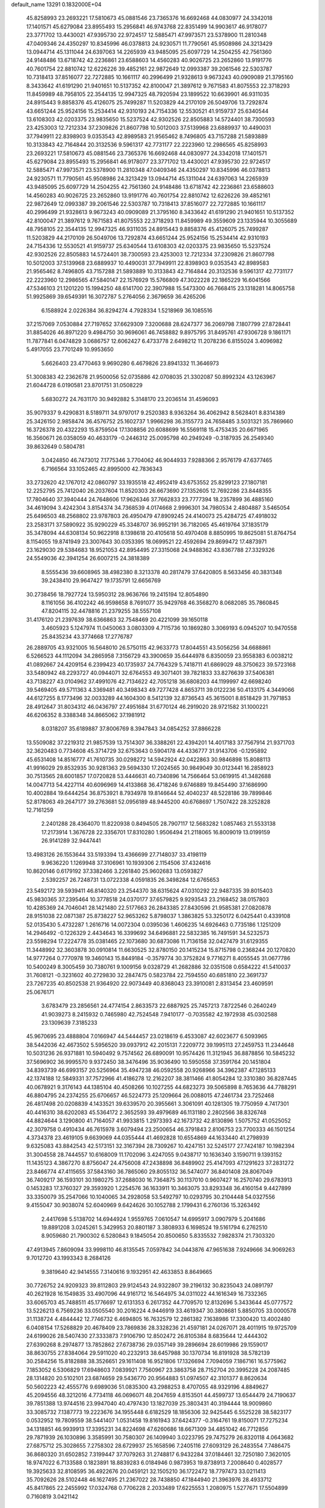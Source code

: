 default_name                                                                    
13291  0.1832000E+04
  45.8258993  23.2693221  17.5810673  45.0881546  23.7365376  16.6692468
  44.0830977  24.3342018  17.1401571  45.6279084  23.8955493  15.2956841
  46.9743768  22.8351499  14.9903617  46.9178077  23.3771702  13.4430021
  47.9395730  22.9724517  12.5885471  47.9973571  23.5378900  11.2810348
  47.0409346  24.4350297  10.8345996  46.0378813  24.9230571  11.7790561
  45.9508986  24.3213429  13.0944714  45.1311044  24.6397063  14.2265939
  43.9485095  25.6097729  14.2504255  42.7561360  24.9148486  13.6718742
  42.2236861  23.6588603  14.4560283  40.9026725  23.2652860  13.9191776
  40.7601754  22.8810742  12.6226226  39.4852161  22.9872649  12.0993387
  39.2061546  22.5303787  10.7318413  37.8516077  22.7272885  10.1661117
  40.2996499  21.9328613   9.9673243  40.0909089  21.3795160   8.3433642
  41.6191290  21.9401651  10.5137352  42.8100047  21.3897612   9.7671583
  41.8075553  22.3718293  11.8459989  48.7958105  22.3544135  12.9947325
  48.7920594  23.1899522  10.6639901  46.9311035  24.8915443   9.8858376
  45.4126075  25.7499287  11.5203829  44.2170109  26.5049706  13.7292874
  43.6651244  25.9524156  15.2534414  42.9310193  24.7154336  12.5530521
  41.9159737  25.6340544  13.6108303  42.0203375  23.9835650  15.5237524
  42.9302526  22.8505883  14.5724401  38.7300593  23.4253003  12.7212334
  37.2309826  21.8607798  10.5012003  37.5139968  23.6889937  10.4490031
  37.7949911  22.8398903   9.0353543  42.8989583  21.9565462   8.7496805
  43.7157288  21.5893889  10.3133843  42.7164844  20.3132536   9.5961317
  42.7731177  22.2223960  12.2986565  45.8258993  23.2693221  17.5810673
  45.0881546  23.7365376  16.6692468  44.0830977  24.3342018  17.1401571
  45.6279084  23.8955493  15.2956841  46.9178077  23.3771702  13.4430021
  47.9395730  22.9724517  12.5885471  47.9973571  23.5378900  11.2810348
  47.0409346  24.4350297  10.8345996  46.0378813  24.9230571  11.7790561
  45.9508986  24.3213429  13.0944714  45.1311044  24.6397063  14.2265939
  43.9485095  25.6097729  14.2504255  42.7561360  24.9148486  13.6718742
  42.2236861  23.6588603  14.4560283  40.9026725  23.2652860  13.9191776
  40.7601754  22.8810742  12.6226226  39.4852161  22.9872649  12.0993387
  39.2061546  22.5303787  10.7318413  37.8516077  22.7272885  10.1661117
  40.2996499  21.9328613   9.9673243  40.0909089  21.3795160   8.3433642
  41.6191290  21.9401651  10.5137352  42.8100047  21.3897612   9.7671583
  41.8075553  22.3718293  11.8459989  49.3559609  23.1335944  10.3055689
  48.7958105  22.3544135  12.9947325  46.9311035  24.8915443   9.8858376
  45.4126075  25.7499287  11.5203829  44.2170109  26.5049706  13.7292874
  43.6651244  25.9524156  15.2534414  42.9310193  24.7154336  12.5530521
  41.9159737  25.6340544  13.6108303  42.0203375  23.9835650  15.5237524
  42.9302526  22.8505883  14.5724401  38.7300593  23.4253003  12.7212334
  37.2309826  21.8607798  10.5012003  37.5139968  23.6889937  10.4490031
  37.7949911  22.8398903   9.0353543  42.8989583  21.9565462   8.7496805
  43.7157288  21.5893889  10.3133843  42.7164844  20.3132536   9.5961317
  42.7731177  22.2223960  12.2986565  47.5840147  22.1576929  15.5766809
  47.3022228  22.1865229  16.6041566  47.5346103  21.1201220  15.1994250
  48.6141700  22.3907988  15.5473300  46.7668415  23.1318281  14.8065758
  51.9925869  39.6549391  16.3072787   5.2764056   2.3679659  36.4265206
   6.1588924   2.0226384  36.8294274   4.7928334   1.5218969  36.1085516
  37.2157069   7.0530884  27.7197652  37.6629309   7.3200688  28.6247377
  36.2069798   7.1807799  27.8728441  31.8854026  46.8971220   9.4984750
  30.9696061  46.7458882   9.8975795  31.8495761  47.9306728   9.1861171
  11.7877841   6.0474829   3.0686757  12.6062427   6.4733778   2.6498212
  11.2078236   6.8155024   3.4096982   5.4917055  23.7701249  10.9953650
   5.6626403  23.4770463   9.9690280   6.4679826  23.8941332  11.3646973
  51.3008383  42.2362678  21.9500056  52.0735886  42.0708035  21.3302087
  50.8992324  43.1263967  21.6044728   6.0190581  23.8701751  31.0508229
   5.6830272  24.7631170  30.9492882   5.3148170  23.2036514  31.4596093
  35.9079337   9.4290831   8.5189711  34.9797017   9.2520383   8.9363264
  36.4062942   8.5628401   8.8314389  25.3426150   2.9858474  36.4576752
  25.1602737   1.9966298  36.3155773  24.7658485   3.5031321  35.7869660
  16.3726378  20.4322293  15.8759504  17.1308856  20.6088699  16.5569118
  15.4753435  20.6671965  16.3560671  26.0358059  40.4633179  -0.2446312
  25.0095798  40.2949249  -0.3187935  26.2549340  39.8632649   0.5804781
   3.0424850  46.7473012   7.1775346   3.7704062  46.9044933   7.9288366
   2.9576179  47.6377465   6.7166564  33.1052465  42.8995000  42.7836343
  33.2732620  42.1767012  42.0860797  33.1935518  42.4952419  43.6753552
  25.8299123  27.1807181  12.2252795  25.7412040  26.2037604  11.8520303
  26.6673690  27.1352605  12.7692286  23.8448355  17.7804640  37.3940444
  24.7648606  17.9626346  37.7662833  23.7777394  18.2357899  36.4885160
  34.4619094   3.4242304   3.8154374  34.7368539   4.0174668   2.9996301
  34.7980534   2.4804887   3.5465054  25.6496503  48.2568802  23.9787803
  26.4950479  47.8909245  24.4140073  25.4284725  47.4918032  23.2583171
  37.5890922  35.9290229  45.3348707  36.9952191  36.7182065  45.4619764
  37.1835179  35.3478094  44.6308134  50.9622918   8.1398618  20.4105618
  50.4970408   8.8850995  19.8625081  51.8764754   8.1154055  19.8741949
  23.3007643  30.0353395  18.0699521  22.4592694  29.8699472  17.4873971
  23.1629030  29.5384683  18.9521053  42.8954495  27.3315068  24.9488362
  43.8367788  27.3329326  24.5549036  42.3941254  26.6007215  24.3818389
   8.5555436  39.6608965  38.4982380   8.3213378  40.2817479  37.6420805
   8.5633456  40.3831348  39.2438410  29.9647427  19.1735791  12.6656769
  30.2738456  18.7927724  13.5950312  28.9636766  19.2415194  12.8054890
   8.1161056  36.4102242  46.9598658   8.7691077  35.9429768  46.3568270
   8.0682085  35.7860845  47.8204115  32.4478816  21.2379255  38.5557108
  31.4176120  21.2397639  38.6366863  32.7548469  20.4221099  39.1650118
   3.4605923   5.1247974  11.0450063   3.0803309   4.7115736  10.1869280
   3.3069193   6.0945207  10.9470558  25.8435234  43.3774668  17.2776787
  26.2889705  43.9321005  16.5648010  26.5750115  42.9633773  17.8044551
  43.5056256  34.6688861   6.5266523  44.1112094  34.2865958   7.3156729
  43.3900659  35.6444978   6.8350059  23.9558383   6.0038212  41.0892667
  24.4209154   6.2399423  40.1735937  24.7764329   5.7418711  41.6869029
  48.3750623  39.5723168  33.5480942  48.2293727  40.0944071  32.6764553
  49.3071401  39.7821833  33.8276639  37.5406381  43.7138227  43.0104962
  37.4991076  42.7134622  42.7051218  36.6808203  44.1199997  42.6698240
  39.5469405  49.5711363   4.3369481  40.3498343  49.7277428   4.8653711
  39.0122236  50.4133175   4.3449066  44.6127255   8.1773496  32.0033289
  44.1604300   8.5412139  32.8736543  45.3615001   8.8518429  31.7971853
  28.4912647  31.8034312  46.0436797  27.4951684  31.6770124  46.2919020
  28.9721582  31.1000221  46.6206352   8.3388348  34.8665062  37.1981912
   8.0318207  35.6189887  37.8006769   8.3947843  34.0854252  37.8866228
  13.5509082  37.2219312  21.9857539  13.7514307  36.3388261  22.4394201
  14.4017183  37.7567914  21.9371703  32.3620483   0.7734608  45.3714729
  32.6753643   0.5904178  44.4336777  31.9143706  -0.1295892  45.6531408
  14.8516777  41.7610735  30.0298272  14.5942924  42.0422863  30.9846898
  15.8088113  41.9916029  29.8532935  30.9281363  29.5694330  17.2024565
  30.9849049  30.0123441  16.2858923  30.7513565  28.6001857  17.0720828
  53.4446631  40.7340896  14.7566464  53.0619915  41.3482688  14.0047713
  54.4227114  40.6096969  14.4133868  36.4718246   9.6746889  19.8454490
  37.1686990  10.4002884  19.6444254  36.8753921   8.7934978  19.8146644
  52.4040237  48.5228186  39.7899846  52.8178063  49.2647177  39.2763681
  52.0956189  48.9445200  40.6768697   1.7507422  28.3252828  12.7161259
   2.2401288  28.4364070  11.8220938   0.8494505  28.7907117  12.5683282
   1.0857463  21.5533138  17.2173914   1.3676728  22.3356701  17.8310280
   1.9506494  21.2118065  16.8009019  13.0199159  26.9141289  32.9447441
  13.4983126  26.1553644  33.5193394  13.4366699  27.7148037  33.4198119
   9.9636220   1.1269948  37.3106961  10.1939306   2.1154506  37.4324616
  10.8620146   0.6179192  37.3382466   3.2261840  25.9602683  13.0593827
   2.5392257  26.7248731  13.0722338   4.0591835  26.3498284  12.6765653
  23.5492172  39.5939411  46.8140320  23.2544370  38.6315624  47.0310292
  22.9487335  39.8015403  45.9830365  37.2395464  10.3778518  24.0370177
  37.6579825   9.9293543  23.2168452  38.0157803  10.4285369  24.7046041
  28.1421480  22.5177663  26.2843385  27.8430596  21.9585381  27.0820878
  28.9151038  22.0871387  25.8738227  52.9653262   5.8798037   1.3863825
  53.3250172   6.0425441   0.4339108  52.0135430   5.4732287   1.2616716
  14.0072304   0.0395036   1.4606235  14.6926463   0.7735186   1.1251209
  14.2946492  -0.1226329   2.4434643  16.3399692  34.6496881  22.5832385
  16.7491591  34.5232573  23.5598294  17.2224778  35.0381465  22.1073680
  30.6873086  11.7136158  32.0427479  31.6129355  11.3448992  32.3603878
  30.0910814  11.6630525  32.8780150  20.1415234  15.8715798   0.2368244
  20.1270820  14.9777264   0.7770978  19.3460143  15.8449184  -0.3579774
  30.3752824   9.7716271   8.4055545  31.0677786  10.5400249   8.3005459
  30.7380761   9.1009156   9.0328729  41.2682886  32.0351508   0.6584222
  41.5410037  31.7608121  -0.3231602  40.2729830  32.2847475   0.5823784
  22.7594550  40.6851810  22.3691737  23.7267235  40.8502538  21.9364920
  22.9073449  40.8368043  23.3910081   2.8313454  23.4609591  25.0676171
   3.6783479  23.2856561  24.4774154   2.8633573  22.6887925  25.7457213
   7.8722546   0.2640249  41.9039273   8.2415932   0.7465980  42.7524548
   7.9410177  -0.7035582  42.1972938  45.0302588  23.1309639   7.3185233
  45.9670695  23.4888804   7.0166947  44.5444457  23.0218619   6.4533087
  42.6023677   6.5093965  38.5442036  42.4673502   5.5956520  39.0937912
  42.2015131   7.2209772  39.1995113  27.2459753  11.2344648  10.5031236
  26.9371881  10.5940492   9.7574562  26.6890091  10.9574426  11.3121945
  36.8878856  10.5845232  37.5696902  36.9995570   9.9372450  38.3476496
  35.9036490  10.5950558  37.3591764  20.1451804  34.8393739  46.6993157
  20.5256964  35.4947238  46.0592558  20.9268966  34.3962387  47.1285133
  42.1374188  12.5849331  37.7572966  41.4186278  12.2162207  38.3811466
  41.8054284  12.3310380  36.8287445  40.0678921   9.3176143  44.1385104
  40.4508266  10.1027255  44.6823273  39.5065898   8.7653636  44.7788291
  46.8804795  24.2374255  25.6706657  46.5224773  25.1209664  26.0088015
  47.2461734  23.7252468  26.4817498  20.0208839   4.1433521  39.6339570
  20.3955661   3.3061091  40.1281305  19.7750959   4.7417301  40.4416310
  38.6202083  45.5364172   2.3652593  39.4979689  46.1131180   2.2802566
  38.8326748  44.8824644   3.1290800  41.7164057  41.9933815   1.2973393
  42.1673732  42.8130896   1.5075752  41.0525052  42.3079758   0.4910434
  46.7615978   3.6079494  23.2500654  46.3791843   2.8106753  23.7700333
  46.1501254   4.3734378  23.4619105   9.6639069  44.0355444  41.4692828
  10.6554869  44.1633440  41.2798939   9.6325083  43.8842543  42.5173151
  32.3167394  28.7309267  10.4247151  32.5245177  27.7424187  10.1982394
  31.3004558  28.7444557  10.6168009  11.1702096   3.4247055   9.0438717
  10.1636340   3.1590711   9.1393152  11.1435123   4.3867270   8.8756047
  24.4756008  47.2438898  36.8489902  25.4147093  47.1291623  37.2831272
  23.8466774  47.4115655  37.5843160  36.7865060  29.8055132  36.5474077
  36.8401408  28.8067049  36.7409217  36.1593101  30.1980275  37.2688030
  16.7364875  30.1137010   0.9607427  16.2570740  29.6783913   0.1453283
  17.3760327  29.3593920   1.2254576  36.1633911  10.3463075  33.8293348
  36.4160154   9.4427899  33.3350079  35.2547066  10.1040065  34.2928058
  53.5492797  10.0293795  30.2104448  54.0327556   9.4155047  30.9038074
  52.6040969   9.6424626  30.1052788   2.1799431   6.2760136  15.3263492
   2.4417698   5.5138702  14.6944924   1.9559765   7.0610547  14.6995917
   3.0907979   5.2041686  19.8891208   3.0245261   5.3429953  20.8801187
   3.3808933   6.1698524  19.5161794   6.2762510   8.9059680  21.7900302
   6.5280843   9.1845054  20.8500650   5.8335532   7.9828374  21.7303320
  47.4913945   7.8609094  33.9998110  46.8135545   7.0597842  34.0443876
  47.9651638   7.9249666  34.9069263   9.7012720  43.1993343   8.2684126
   9.3819640  42.9414555   7.3140616   9.1932951  42.4633853   8.8649665
  30.7726752  24.9209323  39.8112803  29.9124543  24.9322807  39.2196132
  30.8235043  24.0891797  40.2621928  16.1549835  33.4907096  44.9161712
  16.5464975  34.0311022  44.1616349  16.7332365  33.6065703  45.7488511
  45.1776697  12.6131353   6.2617352  44.7709570  12.8132696   5.3433644
  45.0777572  13.5226213   6.7569236  33.0505540  30.2016224   4.9446919
  33.4619347  30.3808681   5.8850705  33.0000578  31.1138724   4.4844442
  12.7746732   6.4694805  16.7632579  12.2861382   7.1638986  17.3300420
  13.4002480   6.0408154  17.5268829  20.4678409  23.7869836  28.3328236
  21.4597181  24.0267071  28.4011915  19.9725709  24.6199026  28.5407430
  27.3333873   7.9106790  12.8502472  26.8105384   8.6835644  12.4444302
  27.6390268   8.2974877  13.7852862  27.6738736  29.0357149  39.2896694
  28.6019986  29.1559017  38.8630755  27.8384064  29.5911020  40.2232913
  38.6457988  30.1370734  16.8191928  38.5782139  30.2584256  15.8182888
  38.3526651  29.1611408  16.9521806  17.1326694   7.7094059   7.1867161
  16.5775962   7.1853052   6.5306829  17.6948603   7.0839921   7.7560967
  23.3863758  28.7152704  20.3995228  24.2087485  28.1314820  20.5102101
  23.6874659  29.5436770  20.9564883  51.0974507  42.3101377   8.8620634
  50.5602223  42.4555776   9.6989036  51.0835300  43.2988253   8.4707055
  48.9329196   4.8849627  45.2094556  48.3212016   4.7734118  46.0696071
  48.2047659   4.8153501  44.4599737  13.6544479  24.7190637  39.7851388
  13.9744516  23.9947040  40.4797430  13.1827039  25.3803431  40.3194444
  18.9009860  33.3085732   7.1387773  19.2223676  34.1955448   6.6182529
  18.1856306  32.9425445   6.5525228  38.5823177   0.0532952  19.7809559
  38.5441407   1.0531458  19.8161943  37.6424377  -0.3164761  19.8150071
  17.7275234  34.1318851  46.9939913  17.3395231  34.8224698  47.6260686
  18.6671309  34.4851042  46.7712856  29.7871939  26.1030896   3.3585991
  30.7580307  26.1409940   3.0223795  29.7475279  26.8320118   4.0643682
  27.6875712  25.3028655   7.2758302  28.6729937  25.1658596   7.2405116
  27.6093129  26.2483554   7.7486475  36.8680320  31.6502852   7.3199447
  37.7079263  31.2748817   6.9432284  37.0184461  32.7250180   7.3620105
  18.9747022   6.7133588   0.1823891  18.8839283   6.0184946   0.9873953
  19.8738913   7.2008640   0.4028577  19.3925633  32.8108595  36.4922676
  20.0459121  32.1505210  36.1722472  18.7797473  33.0211413  35.7092626
  28.5102448  46.1627495  21.2367022  28.7438850  47.1844940  21.3963976
  28.4933712  45.8417865  22.2455992  17.0324768   0.7706228   2.2033489
  17.6225553   1.2080975   1.5277671  17.5504899   0.7160819   3.0421142
   5.4262816   8.8444225  27.5862393   4.7436219   8.8767503  28.3340703
   4.8770432   8.6790632  26.7380833  44.9543283   6.5753394   8.8742628
  44.8352598   7.5273663   8.4792512  45.3426298   6.0492984   8.0879621
  51.5172680  27.9788318  18.8485219  51.6768994  27.2614921  18.0763120
  50.4951103  28.0240082  18.9654221   4.8183509  19.9481673  29.2904288
   4.5775794  20.9363558  29.0686487   5.6714842  20.0760409  29.8822304
  32.0518017  46.2371666  36.2458085  32.4773744  45.8102785  35.3863653
  32.6392917  45.7520846  37.0315770  41.8646388  42.7827074   4.7469537
  40.8557297  42.8867889   4.6977503  41.9972413  41.8975034   5.3607497
  50.1439781  30.7917625  26.9819420  51.0811859  31.1706531  27.1877934
  50.1022846  29.9750836  27.6367009  40.6719909  35.7388766  17.0449929
  41.5500032  36.2410923  16.8446131  40.4520873  36.0343757  17.9806155
   7.2263280  17.6255977  21.8542959   6.2590790  17.5325394  21.5510766
   7.3358244  18.5347116  22.3004304  27.2496487   6.2859068  25.6485853
  27.6217650   5.2817219  25.7393828  26.2875519   6.2072568  25.9425603
  52.5296487  27.0332573  14.3429649  52.1281307  26.3156464  13.7089411
  52.2825779  26.5980959  15.2799452  39.1879438  22.1909462  44.8130906
  39.3212884  21.2695801  44.5101739  39.9459571  22.4650726  45.4202487
  27.4357559  19.7497066   0.1150484  26.6656292  20.2748288   0.5580889
  26.9024775  19.0270801  -0.4306065  24.0046799  29.1472898   6.9580793
  23.0167999  28.9882162   6.8713985  24.2419257  29.8314636   6.1912920
  47.5750106  18.4062880  42.3702267  46.9538359  18.2350477  41.5116486
  47.4305634  17.5713849  42.9426671  12.5144207  29.9836489  37.6404093
  11.9356888  30.8164639  37.7221145  13.3872336  30.2979459  38.0916686
  14.2038912  15.3135963  26.0828023  13.4568918  15.2005113  26.7749493
  14.0164775  16.2854807  25.7624640  44.7563427  42.6972012  46.9268504
  45.4736910  42.8883599  46.2301618  44.8891124  41.6799300  47.2086916
  12.8063040  31.6308572  11.7938045  13.4839986  30.8564871  11.8221518
  13.2116359  32.3562321  12.4317983  50.3941695   7.6330207  24.4293584
  50.4686152   6.7692676  23.8955539  51.1900804   7.5504350  25.0957024
  51.6374997  27.9330303  46.5890143  50.8336025  28.4626582  46.8683262
  52.3813093  28.5174846  46.3190472  52.9373385   4.6997256  30.6023685
  52.0383592   5.2907778  30.6304809  52.6319464   3.9811087  29.9220338
  21.5399123  15.1920058  44.1625640  21.3565603  14.4367884  44.8528078
  21.3463767  16.0241740  44.6634200  23.4907220  17.3570994   7.7030775
  23.3195866  16.9023053   6.7923035  24.4773509  17.2292086   7.8885031
  19.0621964  26.3335854   9.3661382  19.4305474  25.7319995  10.1360118
  18.7727613  25.6459280   8.6600854  11.6214671  13.1429818  13.4034857
  11.7616013  12.2396775  12.9420647  10.5952231  13.2700450  13.4765074
  24.8667077  43.2270739  44.3098097  24.2452830  44.0361968  44.3139963
  25.3494567  43.3033107  45.2238828  22.4343718  37.1820440   0.4097846
  21.5881892  37.7484121   0.6116939  22.2829063  36.7156430  -0.4498690
  45.0446846  33.5984843   8.4634346  45.2197537  34.2065145   9.2740093
  44.3888355  32.8730288   8.8719258  19.0993653  28.2394315   5.4177657
  18.3198539  28.7096377   5.9266529  18.7004151  27.6761974   4.6414909
   9.2883109  31.5733959  21.9056674   8.8465365  31.2257344  22.7556232
   9.6736567  30.7203760  21.4976529  39.8278007  49.3124358   7.5153774
  39.9915997  48.3460401   7.4514944  40.7123698  49.7903830   7.2896784
  24.1444454   7.3561371  13.8860959  24.3524966   8.0305328  13.1518880
  25.0801634   7.0137236  14.2234664  34.4293852   8.1377953  41.2873362
  35.3125335   7.6455361  41.0846413  34.2733202   8.6991776  40.4299545
  44.5901263  13.1419458  36.7539241  43.6481008  12.9811483  37.1927287
  44.9935937  12.2149920  36.6247611  28.5401304   4.5894107  42.7049437
  29.1379397   4.7078178  43.5852980  29.2010373   4.1283300  42.1148675
  33.9129404   4.7773449  12.4623710  34.0225973   3.8534608  12.7531419
  33.2445895   4.8891038  11.7507366  25.4536178  26.7882808  20.8949150
  24.9287062  26.1236828  21.4858299  26.1072016  27.2191799  21.5430303
  23.4061667  48.7430788  40.1267822  22.9759465  47.9445017  40.6373514
  23.2174442  49.5313911  40.7926132  43.0495888  15.5327092  28.9873239
  43.9269897  15.9171699  28.5645380  42.3672298  15.5171434  28.2271335
  17.9126673  22.9589769  36.4348406  17.8220156  23.1621951  37.3930945
  17.0240220  23.0840935  35.9768496  45.8161125   4.9763972   6.6099474
  45.2126433   5.0913492   5.7484946  45.8316729   3.9588439   6.7424423
  35.5775040  41.6975648  33.2221496  35.1017289  42.4954462  32.7327129
  35.0635740  41.8036153  34.1528711  45.5990226   4.0983352  14.1329794
  45.7900529   4.7080495  13.2850915  45.1497458   4.8550542  14.7443009
   2.7157522  29.9154769  45.1592120   2.6344789  30.7105035  45.8341462
   2.5424578  29.0825007  45.6938148  23.6285384  13.6683927  43.1812409
  24.3276746  14.3602873  43.4546270  22.7377455  14.1673183  43.2325092
  22.8197721  32.8031046  31.5591642  23.7494045  33.2214862  31.4405026
  22.9405311  31.8630167  31.1672069  43.6772163   9.0983236   6.0014956
  43.0391235   8.3567996   5.6820184  43.6600439   9.8413565   5.2835721
  15.1872160  16.7660274   4.5192074  14.6367174  16.7064519   3.6578135
  14.6161906  16.3290843   5.2150775  49.5792313  16.3787296  31.5314337
  48.8189492  16.9577006  31.8933690  50.3920870  16.6188429  32.0622946
   3.4670951  26.6097444   0.7527676   4.4620793  26.5453725   0.6304420
   3.0345751  25.7159471   0.4519089   2.7177287   1.5155036   6.0391901
   3.5338440   1.9148595   6.5436676   1.9094595   1.6862579   6.6136114
  30.1752282  18.4678124  32.6729100  29.4934764  19.1813714  32.4181278
  31.1104947  18.9102524  32.4926737  22.9953964  45.8732852   2.4815278
  23.5186349  46.7161934   2.2319830  23.1572343  45.2360521   1.6815800
  22.8317344  37.3277962   3.3337349  22.8115744  36.8030530   2.4735591
  23.3353737  36.6974605   4.0090216   1.6743268  25.6352217  26.4230482
   2.5063272  26.2486013  26.4706128   1.9639040  24.9923841  25.6629071
   3.7166302  27.6992049   6.7360293   4.0925531  26.7588584   7.0579516
   4.1011779  27.7756665   5.7595832  44.5397716  41.4900196  17.0868903
  45.5502167  41.5504930  17.2247991  44.1710598  41.7099455  18.0289079
  20.2848844  46.2123004  13.5579066  19.5127685  46.6712502  13.0609157
  20.9699538  46.9359822  13.7146655   4.4027751  39.8920688  38.0345878
   5.1420552  40.4315821  38.5172144   3.7415206  40.6090260  37.7971429
  37.4843534  34.7205860  21.4498304  36.5654196  34.3001114  21.6790179
  37.8479664  35.0123597  22.3574462  41.9921664  19.8106068  34.4471773
  42.8159605  19.5625642  34.9972608  42.3297372  19.6669753  33.4667574
  46.4399205   0.3618651  43.5267086  47.1736615   0.6211696  42.8124405
  45.8536421  -0.2887564  42.9539288   8.3095540  10.8568244  22.2394517
   7.5458726  11.5581326  22.1587234   7.9091035   9.9550310  21.9710688
  12.1260464   2.1620144  16.8109280  12.3347845   1.1799012  16.6261753
  11.2952062   2.0956381  17.4940528  49.4479206  33.8870809  23.9902601
  50.4498454  34.2528603  23.9444162  49.6074545  32.8754268  23.8269458
  42.0169585  27.4110733  46.7933365  41.8809422  28.1352872  46.0738771
  42.1462135  26.5304221  46.3276564  15.0643375  15.3260211  21.5597336
  16.1014185  15.3374405  21.5067588  14.8662039  14.7542917  22.4320926
  18.3263340   1.3730948  12.3119640  17.9200364   1.9773755  13.0674434
  18.0409747   0.4045856  12.6435879  14.8969427  26.6457724  31.1373074
  14.5183112  25.9012314  30.5988737  14.1051484  26.8510777  31.8396214
  25.9714512  35.2411525  12.4255972  25.0204907  34.9802872  12.6731139
  26.5659697  34.6039975  12.9357371  40.1805115   5.4250079  43.1272634
  39.3178507   5.4993819  43.6849979  40.8008961   4.8583856  43.6698130
  31.7663818  18.3516228  11.0850812  31.5046005  18.6552953  10.1356774
  30.9234084  18.6466762  11.6638887  33.9112195   4.1958492  29.7673275
  33.6259547   3.4414819  30.4429344  34.8606966   3.8166353  29.5149368
  23.0829835  27.4495178  29.4823850  23.7186957  27.3686647  28.6870436
  22.7672413  28.4438542  29.4112956  24.8816275  38.5835729  18.8144386
  24.8785269  39.2408775  18.0359571  25.4571708  38.8904493  19.5421073
  33.6201896  44.6695562  38.0476722  33.6533096  43.6052894  38.1085633
  34.4509290  44.8900310  38.6655006  45.7588861  40.7915740   2.8294750
  45.0365890  41.4416983   3.1910609  46.4544037  41.4093014   2.4505589
  32.5789760  29.4138100  44.0737346  32.5037586  29.2233820  45.0665450
  33.4722630  29.0672599  43.7637992  39.7164842  34.7273188  29.5876057
  38.7992209  34.4900974  29.1886267  40.3925770  34.3462041  28.9648401
  26.2581551  12.8179802  28.4009941  25.8654878  13.7048564  27.9501431
  27.2647633  12.9967163  28.3869552  29.1996449  49.7645820  28.3961060
  29.0688108  49.7102444  29.4390524  29.9589619  49.0840256  28.2454912
  41.4233565   6.0131194  11.8400808  41.9865686   5.8434981  12.6446082
  41.0708908   6.9316631  11.8033212  10.1324821  49.1764133  39.4787960
  11.0394333  49.6994441  39.6242283   9.5912082  49.9537987  39.0717769
  16.8185771  24.1523307  13.5028218  16.4077962  24.4260743  12.6576606
  16.7901732  23.1208540  13.4899397  50.0999832  17.3365518  36.2840019
  50.6221552  17.7677205  37.0913382  49.1297699  17.2903235  36.7022371
  33.8253878   9.1084755  38.7911072  34.5706419   8.4792461  38.5574678
  33.7984331   9.7213907  37.9763433  29.4528536  48.0249334  12.5188028
  29.8289204  48.8783466  12.1507932  29.5802344  47.3445524  11.7530265
  32.1462643  26.5024521  31.5058081  33.0404745  26.0237956  31.7538435
  32.3332091  27.4521408  31.2519083   8.0165301  31.3611141   7.6746928
   7.1904465  31.5539380   7.0419722   8.7529697  32.0297292   7.2600775
   3.4938468  11.4228588  21.7550331   4.2572706  10.8666707  21.5583963
   3.3870447  11.6161207  22.7866618   2.9566119  11.9735552  31.2258156
   2.8172102  12.8769465  30.7658385   2.1618861  11.8210440  31.8308556
   6.5596823   5.3622719  19.6543759   6.8168272   6.3076508  19.6004817
   6.0754165   5.2701663  20.5458669  16.1640838  48.7851394  44.7237487
  15.8797259  47.7843519  44.5512982  17.1842382  48.8084321  44.4436679
  47.5386958  46.5566096  32.8622200  48.2729596  45.8596842  33.2127031
  47.3249870  47.0071896  33.7992168  44.9184866  44.5780492  19.4256036
  44.0952505  45.2178260  19.5617117  44.5723739  43.6199736  19.7054928
   4.3832553  33.8222921  43.1598828   4.2744159  32.8127970  43.3268950
   4.1058847  33.9435303  42.1550938  35.6790730  19.4926069  41.9585497
  35.4304185  20.2856244  42.5360001  36.0316666  18.7881779  42.6108136
  42.2388638  44.9575501   6.1965507  41.8839271  44.2602166   5.5233851
  43.2884522  44.7524527   6.1703413  32.0531436  17.0700901  40.7889235
  32.0437824  17.4617858  39.8162755  32.4621063  17.8455898  41.3488737
  20.0798172  44.8727310  18.8956319  19.8463191  44.2860732  19.7116730
  20.1370497  44.1598097  18.1202716  51.1754242  15.6066895   9.1433895
  51.6658855  16.3116612   8.6564047  50.8244782  14.9213221   8.5190311
  23.6115715  26.7368155  33.2609803  22.8695567  27.3699873  33.0509652
  24.3624023  27.2612630  33.6542260   7.8272736  33.1444864  28.3441796
   7.3242471  32.6650190  27.5732090   7.7610408  32.5033580  29.1475313
  50.8207733  32.8974660  11.1459977  51.6698370  33.4393503  10.9708842
  50.8990836  32.8036950  12.1927238  14.1766714  24.4906523  37.2947799
  13.9640725  24.6760803  38.3090687  14.6224254  23.5580428  37.3776564
  47.4109569  17.7552513  27.6881435  47.3773367  18.5636190  28.3719476
  46.5820543  17.2379633  27.9458856  32.9685096   5.4772886  41.8189262
  33.3181577   6.2392173  41.2185113  33.7600308   4.8536384  42.0495842
  40.4489787  16.6334021  35.5109542  40.6736220  16.3571933  36.5064367
  39.5477994  17.1656116  35.6186756  36.6865459  40.8004444  23.2692369
  37.3716582  41.1186599  23.8985344  36.7501924  39.7489254  23.3320491
  40.2918380  36.9330114  33.0168940  39.2954912  36.9334756  32.8923449
  40.4080754  37.2364112  34.0147836  53.2476355  39.7020438   8.7511434
  53.7635955  39.9842930   9.5804032  53.7138233  40.2637054   8.0227621
  15.8488328  35.2318476  28.2303074  16.0333158  34.4121455  28.7432867
  14.8823430  35.5061710  28.4163519   0.3765139   9.6035984  39.0215767
   0.2657633   9.4229135  37.9745431   0.5523300   8.6104245  39.3495925
   3.6424862  27.2995571  26.9083668   4.3922926  27.0429772  27.5978540
   3.9972254  28.1839633  26.5825142  30.5733293  12.9028062  19.5469890
  30.9369314  12.1173718  20.1341822  31.3149890  13.5724803  19.4360546
  47.6447366  27.3211880  17.5794826  48.2279478  26.5477566  17.1849294
  47.4593566  27.9757482  16.7759103  12.2240597  41.4168839  17.1967239
  12.6309337  42.2662783  16.8033758  12.9451527  40.7502320  17.1266041
  15.8001765  19.3334545   7.0315679  15.1780646  19.7883719   7.6875331
  15.1851978  18.9284419   6.3262790  39.6542942  26.8025275   1.0522362
  40.4454287  27.1384488   0.4684330  39.5564759  27.5695772   1.7386277
  49.8208390  21.3721232   1.3641757  49.0745945  22.1160438   1.5690102
  49.6501100  20.6896605   2.1223237  10.5374353  34.6099796   3.4257882
  11.4507601  34.7035703   3.8871447   9.9355144  34.1376246   4.1365547
   0.8020987  19.6935985  28.7405988   1.4341522  18.8600078  28.8278864
   0.5965475  19.7463920  27.7355773  53.7287389  27.7517423  38.5130682
  53.8537592  26.8069136  38.0881894  52.7582887  27.8193773  38.7431227
  22.2975492  31.6435149  43.3161372  23.1812725  32.0981421  43.6169700
  22.5956382  30.6536479  43.1365341  40.5016596   0.4932079  41.2321624
  40.0023082   1.3886854  41.4024361  40.2200581  -0.1780445  41.9526355
   5.8622864  15.8534728   8.5825391   5.1566706  15.1465280   8.7398128
   6.3314015  15.8684223   9.5049540  22.7618329  21.9851771  16.9164244
  22.5709836  21.6340176  17.8512780  23.1852291  21.1284405  16.4356498
  47.9363848   8.9583587   7.3189123  48.4468162   9.3195715   6.5693255
  48.5548574   8.2477228   7.7350612  29.0302884   8.4724286  40.0982590
  29.9849944   8.9404343  40.2064490  29.2951156   7.4666285  39.8597045
  17.9933568  31.8826498  12.6305780  18.8090573  32.0456851  12.0460330
  18.1725654  32.3500166  13.5435632  31.2337759  12.0918449  39.6243644
  31.9652029  12.7870252  39.7616946  31.1862875  11.9815873  38.6086536
  28.9452634  23.0881793   1.1443057  28.8270521  23.4229228   2.0715660
  29.2317441  22.1216062   1.3724968  54.0346447  16.0816341   6.6239761
  53.3189164  15.9252210   5.8317331  53.5064013  16.8264089   7.1309132
   3.7123885  44.9176887  13.7494943   4.4474077  45.1917850  14.3484083
   2.8344525  45.1998157  14.2453810  20.7144784   5.9746266  35.0701475
  20.8096376   6.0325234  36.1010908  20.7329395   4.9744849  34.8105293
  13.7132117  18.7844943  14.6547167  13.9294294  19.3933775  13.8338506
  13.8850967  19.3556339  15.4439695  50.9458027  17.4897174  33.6976466
  50.8348757  17.2207193  34.6569804  50.7328574  18.5064196  33.6787135
  15.8414745  46.2401538  44.6435487  15.5302873  45.3806610  45.1590037
  16.3169201  45.8130997  43.8223079  16.9006093  48.7889443   4.8732130
  17.8144374  49.1302342   4.6334754  17.0286761  48.4054617   5.7991489
  19.8234188  15.1892185   4.9162513  18.9137346  15.3942822   4.4384907
  20.5283891  15.4689201   4.3054206  30.9959679  25.1014777  -0.2209261
  31.4936510  25.4607128   0.5570947  30.1985417  24.6228302   0.1996040
   8.6875533   6.5200654   6.2573744   9.5121370   6.6500083   6.9132630
   8.7115652   5.4654748   6.0815406   3.0572744   4.3228682  13.6994326
   2.8132800   3.3666805  13.4835852   3.5116906   4.6775341  12.8436455
  24.9892273  35.2840872   2.3827990  25.4712356  35.5051498   3.2635866
  24.4300986  34.4297625   2.5650288  33.8581561  10.3678060   5.1834725
  34.0421464  11.1225310   4.4439296  34.7971808  10.1100272   5.4954478
  16.7181088  25.1121258  28.0118614  15.8875946  25.6333002  28.2062210
  17.5071492  25.4317034  28.5098090  31.2510428  37.0609951  33.9083836
  30.9051916  38.0280291  33.9773340  31.4957984  37.0221020  32.8860081
  32.0536889   2.6564844  35.9581356  32.3595803   3.5612714  36.3586735
  32.9427746   2.1351523  36.0511877   5.4037024  29.6095967  47.0182937
   4.9700779  29.0854943  46.2729237   4.9047138  29.4981278  47.8246313
   3.1245053   7.8315056  11.0422566   4.1001387   8.0277730  10.8671051
   2.4797785   8.4478504  10.5667405   5.3583516   6.3241993  30.1225770
   5.6626394   7.1869969  30.6483480   4.4633745   6.1226318  30.5974322
   6.8555867  47.7335142  31.3766934   7.0523066  48.3804869  32.1294400
   6.2154558  47.0584337  31.7591766  32.1420558  42.8819816   8.3379894
  32.0050898  42.1115659   7.6467459  31.8058736  42.3849667   9.2119084
  47.9617782  10.8828749   2.8215264  48.2947697  10.5766760   3.7807128
  48.8009685  11.3161783   2.4073830  33.6524700   9.5164375  34.6203810
  33.2868685   9.2492283  33.7074949  32.8933061   9.1556045  35.3159545
  46.8182787  19.9848168  11.8262257  46.5069467  20.5228843  10.9524503
  46.7881137  19.0574658  11.5278470  27.4624999  22.7683289  18.8140668
  28.4231287  22.5010616  18.6392004  27.5877191  23.4172141  19.6202333
  23.5038549  25.8673256  39.1741628  22.8889584  26.3705505  38.5342147
  24.3845201  26.3143295  39.0357688  53.6431228  30.7890118  20.7385727
  53.4071532  30.7450778  19.7083079  53.4904194  29.7740399  20.9925955
  50.9793211  26.1366387  26.8939754  50.8626911  25.4879740  26.1572370
  51.8894113  25.9771122  27.3013747  11.1383737  24.6933533   5.6395356
  11.7212189  25.5298074   5.5119742  11.5856852  24.1807272   6.4130240
  13.7763451  41.4212264  10.2529082  12.9672057  40.9004474   9.8810245
  14.5786177  40.8484750   9.9149204  41.1311411  27.9062278  30.7096792
  41.2996092  28.8389068  31.0919255  42.1009989  27.5049332  30.7979797
  43.5104524  22.6684441  22.6727936  42.6185838  23.0800387  22.4040567
  44.0312119  22.4858750  21.8615004  41.9446930  40.4334269   5.9372391
  41.2573985  40.2706869   6.5856665  42.6522095  39.7540487   6.0043198
  23.0684623  39.0143847  37.7984244  22.5691481  38.6208141  36.9693977
  22.7458701  39.9620326  37.8467033  33.8144381  43.9380618   4.7114954
  33.6493687  44.2320480   5.6682446  34.4847581  43.1552819   4.7534961
  43.1327682  28.3863231  12.5837659  43.1499279  27.7629805  11.7846684
  42.6620454  29.2186900  12.2336622  34.4598021   2.9181692  19.9413849
  33.7476743   3.6182724  19.6222288  34.3331708   2.1188468  19.2966032
  13.1415361  15.7520074  36.1775142  14.0448415  16.2201786  36.3950748
  12.4716403  15.9339465  36.9155500  23.1076803  19.9330384  42.3909238
  23.2063124  20.1271134  43.3809938  23.8790044  20.5322300  41.9160788
  50.6005695   3.6220467  21.9678600  50.2639591   4.4985656  21.5852315
  50.0593671   3.4871692  22.8381161  -0.3453431  38.0478807  37.7736626
   0.6013162  37.8624306  37.4180359  -0.1113105  38.4019503  38.7658777
  40.1916370  34.5978576  45.0832416  39.5139499  35.2460597  45.4484740
  40.9813377  34.6069695  45.7933773   1.1868813  34.4048848   3.0653897
   2.1481635  34.0748921   3.1889043   0.7019510  33.7141963   2.4467351
   8.9845438  48.8360785  27.3589630   9.3600200  47.9841940  26.9056782
   8.1372202  48.4939611  27.9183712   9.3689190   8.9206911  46.2968230
  10.0158152   8.6915243  47.0735832   9.0939801   8.0675616  45.8853416
  11.4338777  27.6546736   6.2400824  12.1035362  27.5775748   6.9995970
  10.4913106  27.5954659   6.6647892  44.8346141   0.1376975  32.4663992
  45.2642684  -0.3139550  31.6205687  43.8670417   0.3086731  32.2007768
  26.8456948   1.2962974  31.9334803  25.7528812   1.1227017  31.8156496
  27.0010710   1.1039469  32.9473017  19.1538240  31.5677049   3.1763778
  18.4161777  32.0907009   3.6285271  18.8270117  31.4570792   2.2175522
  37.6228984   4.3049809  13.1653476  38.4761440   4.4876369  13.7331784
  37.0940218   3.6079595  13.7458946  17.3964420  33.5755586  34.4615302
  17.5123225  34.5736182  34.5208224  18.1274477  33.2776553  33.8257025
  14.7461611  24.5792608  44.4251414  13.8591406  24.2899973  43.9765911
  15.4208354  24.5497025  43.6397008  18.9046392  16.6329022  19.0910809
  17.9416751  16.9695752  18.8822713  19.2982027  16.5710106  18.1596968
   4.6459449  18.0158229  21.0142293   4.2162172  18.7024977  21.6605226
   4.1234132  18.0815565  20.1656222   6.8175470  13.4515472  43.1354649
   6.9774062  13.9621457  43.9959727   6.7496894  14.1964431  42.4390413
  42.7977831   5.6737011  14.1081932  43.3187808   6.1531569  14.8399967
  42.7600764   4.7355396  14.4010786  28.7307447  49.6713067  31.0293509
  29.6578861  49.9679660  31.3321953  28.0672313  50.3581736  31.5070150
  38.1424012  27.8971432   6.8021756  38.2163972  27.3181941   7.6798856
  38.3599976  28.8405186   7.0681198  48.7600202   3.2984230   4.6188113
  48.7434060   4.0548718   5.3335579  47.9827964   3.5901490   3.9887540
  39.9581736  46.5484602   7.1301835  39.0596534  46.1425446   6.7939466
  40.6472161  45.9471183   6.6826629  54.0313718  16.2799622   3.3276015
  53.2221447  15.8272271   3.6010830  54.1450436  16.3993993   2.3491320
  44.8288066  20.9164723  29.7765058  45.7121451  20.7958017  29.2627484
  44.8217965  21.7492828  30.2668033  30.5628971  25.5725087   7.2275136
  31.0785594  26.4280166   6.9145028  31.2517677  24.8592723   6.9345393
  50.5781452   7.6094506  34.3804153  49.9114714   8.0870056  35.0516693
  50.1324690   6.6872056  34.2282744   4.2963935   2.3196018  40.0256770
   3.7215562   2.6742547  39.2817514   3.5969767   1.9397848  40.7028231
  52.9956011   5.2190961   4.1778933  52.6064583   4.2956865   4.1630480
  53.0247756   5.5280472   3.1787080  25.8991953  20.3647295  18.2463311
  26.1005689  21.3514717  18.3215230  25.9179232  19.9153723  19.1548817
  44.7209131  37.3807823  27.7759457  45.6964894  37.7454523  27.8908139
  44.2695839  37.5758671  28.6992829  38.2092652  38.9329512   7.7984783
  39.1543821  38.4974898   7.6185200  37.7344741  38.4978258   6.9205648
  13.1331458  47.1772574   3.9585219  14.0417532  46.8205678   3.6029079
  13.1771243  48.1834996   3.8265564  35.8336971  47.4647333  13.5822691
  35.7926255  46.9119946  14.4345260  35.0995177  47.0824168  13.0063711
  30.8123373   5.7247626  33.5102649  29.8317786   5.6762492  33.8588394
  30.7006127   5.8474242  32.4792348   8.5502409  45.5998531  13.9572634
   9.6006476  45.5596203  13.7014038   8.4064337  46.4907898  14.2978668
  53.6489648   1.7998290  10.8782873  53.7634697   1.6514677  11.8654573
  53.9772918   0.9381631  10.4122522  21.2606280  37.5375844  27.4980392
  22.1714706  37.2603464  27.8990393  21.0867533  36.8078792  26.7895332
   1.6745133  13.3378144  24.2349470   2.5799598  12.8507127  24.1516176
   0.9881382  12.6551468  23.9284828  15.4099872   9.5397552  30.1127112
  15.1780858   9.2629849  31.1232560  16.3896335   9.4294297  30.1098556
  16.3956667  17.7303452  18.6707468  16.6197321  17.7672165  17.6147117
  15.4076843  17.5918770  18.6304161   3.4003852  38.0013429  22.1716762
   3.1273858  37.1703917  22.6574192   3.3920286  37.7660894  21.1603843
  14.4909046  21.0193274  21.0069081  13.5112834  21.3668082  20.7428302
  14.7989450  21.8195518  21.5624274   4.9184862  21.8360925  12.6848044
   4.3731031  22.3120119  13.3920256   5.2463387  22.6277409  12.0826066
  14.9879201   1.2354577  15.2304196  14.5020290   1.7799610  14.5097879
  15.0158328   1.9613148  16.0105919  38.5898020  35.4355224   3.5354134
  38.6147177  35.4499128   2.5135203  39.0495901  36.3626755   3.8221646
  34.3926135  40.4895713  16.9728909  34.7143092  41.3951163  16.7405494
  33.8128852  40.1013540  16.1959236   9.4480529  34.8944677  34.6638669
   9.5121330  33.8502291  34.7157128   9.2605284  35.1675288  35.6064271
  49.2280297  26.2966230  21.6596523  50.0259999  25.7592193  21.9345397
  48.4521500  25.8198765  22.0236167   0.6875635  47.7836545  25.5547244
   0.0196665  47.3697237  26.2148262   1.0422332  46.9759525  24.9640860
  28.4390885  14.0921870  46.1257902  28.2991876  13.6896254  45.2109495
  28.7215878  15.0765084  45.9084523  34.0785335  49.5269942  30.7440823
  35.0233564  49.8342865  30.5009806  34.0902207  48.5083150  30.7753737
  43.3950143   9.7548313  10.0765772  43.6835741   9.5416392  11.0651159
  44.2260529   9.4274106   9.5827375  36.4574423   1.5259126  46.8611326
  36.8259598   1.0281349  46.0293956  36.2083270   0.7840759  47.5142241
  48.6677488  22.9712601  21.0246997  47.8956220  22.2530466  21.0714825
  48.3682810  23.5585462  21.8789996  46.1175214  45.3296338  25.2297928
  45.9406784  46.0474261  24.6030353  46.6806861  44.5889813  24.7238779
  34.5524429  43.8922227  10.8415566  34.3740572  44.8887884  11.0787277
  35.3056662  43.6463044  11.4834735   4.8826177  34.6010018   8.9130622
   4.0087414  34.6030605   8.3249222   5.1754229  33.6059759   8.8946262
  11.4622864  13.9332103  32.5259764  11.8758060  13.5373698  31.6920880
  11.4848901  14.9052587  32.4796104  19.5732760  17.6785182  14.4569370
  19.7059607  18.7719227  14.2990042  20.1719233  17.3415259  13.7023037
  14.4409900   4.6259573  43.8024634  14.2212470   3.7363859  44.2438818
  14.4991886   5.3653588  44.4942157  50.4124313  30.2636870  10.1307823
  51.3004208  29.7405322  10.3261766  50.3547238  31.0004372  10.8147036
   8.2844263  41.1672088   9.8558740   7.3555616  41.1585463   9.4483935
   8.0529891  41.0400763  10.8657510  41.4339899  23.1565073   6.0264834
  41.3255088  22.3959111   6.6471919  40.6175173  23.2918160   5.4486730
   9.1216453  16.5243828   6.0104797   8.9588343  17.1075550   6.8403744
   8.3704395  15.8122661   6.0991846  44.8381973  36.4938810  18.5752570
  45.0506612  35.5801086  18.8448639  45.3439612  37.1641037  19.1104242
  48.6181066  21.2174806   8.4559436  49.0799220  20.8169088   7.6533002
  49.1313706  22.1276714   8.6053519  24.9576802  21.0443470  35.5665202
  25.5196646  21.9470248  35.5667228  25.6953824  20.3219360  35.5304163
   4.4805836  23.8843699  44.0105947   4.7011456  23.9020789  44.9864293
   3.8191559  24.6103355  43.8328779  11.1679260  41.7230192   1.1832105
  11.7925963  41.8382438   0.3954486  11.7780291  41.6141426   2.0479482
   8.9238047  17.9687081   8.2362172   8.3613008  18.7765737   8.6364416
   9.2688279  17.4687307   9.0122483  41.0449105   5.5675759  33.7636484
  41.7211106   5.6045555  34.5680732  40.7681620   6.5535455  33.6354750
  35.9702688  27.3362105  29.1777793  36.3545661  27.6769904  30.0702650
  35.4927891  26.4895949  29.3922794  39.0584145  13.7581123   0.9687722
  39.3922327  14.6704271   0.7334987  38.0103602  13.7982882   0.7691096
  38.7121391  25.5841915  14.2566991  39.5303082  25.4455021  14.8701591
  37.9031255  25.4335185  14.8875022  52.0838441  49.0939519  42.3436151
  52.5554631  49.4138387  43.2096790  51.1930173  48.7157723  42.6913797
  48.2114694   8.1543465  29.8924504  47.7101971   8.5143930  30.6578505
  47.4780996   7.5957390  29.4134901  36.9555157  16.7626843  23.2413296
  36.5680244  16.3208049  24.0910603  37.0030921  17.7833269  23.5483614
  31.1409809  29.6172968  21.4155006  31.6539001  30.2506179  20.7739595
  31.3655958  29.9503313  22.3527713  18.1394287  48.4829894  28.8636635
  17.7784259  48.1209432  27.9642834  18.6710899  49.3077075  28.5766613
   8.8979659  44.1311029  22.2057103   8.6624500  43.1422976  22.2865274
   9.5377163  44.3409734  22.9210179  43.5628658  17.0734606  43.7722670
  43.2601233  16.9444858  42.8166392  44.0143406  16.2147939  44.0757466
   4.7044447  48.5530483  16.8808281   4.2706641  48.9223725  17.7145008
   5.0770699  49.4410282  16.3928851  11.5245907  35.8995825  30.6291581
  11.5913355  35.8930631  31.6644263  10.5347966  35.9556861  30.4499251
  29.5948041  29.1822049  47.0520679  30.4817894  28.7103161  46.6806395
  29.2683112  28.4977403  47.7563348   6.4928879   4.7248083  13.3409085
   7.4791611   4.5224050  13.3505934   6.3993727   5.7104833  13.5999486
  50.0982447  34.3085088  42.9245907  50.2945541  34.7314326  41.9574786
  51.0582783  33.9698286  43.1538877  44.2364396  15.2243997  13.0487121
  43.8462592  15.9188602  13.7235949  43.3937137  15.2491288  12.3758655
  29.0567235   9.3271554  24.3401167  28.9917654   9.3511733  23.2506661
  29.9143873   8.7522685  24.4835722  38.6044634  10.9740125  42.4524144
  39.3916403  10.4733377  42.9277336  37.9506899  11.1002931  43.2247694
  45.6778623  22.6350393  35.6842725  45.9223239  22.3565172  36.6360045
  44.6677401  22.8341073  35.7034647  44.3414951  43.9451294  35.6859372
  44.2090252  44.7342967  35.0040982  44.5559330  43.1987331  35.0392117
  46.6809657  10.9740067   9.4556933  45.8154048  11.5565974   9.5372520
  46.4437121  10.2145835   8.8397134  50.7822000  23.4378321  15.3179661
  51.6440257  22.8967023  15.2531904  50.6898593  23.8403561  14.3374744
  18.5548191  38.6513887  20.6828624  19.0979039  38.6334984  19.8055248
  19.2597764  39.0577490  21.3517691  25.9666848  24.0962105   3.9851255
  25.2705392  23.9679233   3.2297021  26.0446742  25.1214840   4.0469921
  51.1588679   9.7061245  32.5105389  51.7665467  10.1998325  33.1801106
  50.7123931   8.9390854  32.9923296  50.8235915  20.8934423  39.4529203
  50.7907937  19.9365120  39.0779090  50.6075088  20.8077181  40.4610104
  19.0203082  49.0426510  44.3070687  19.1337350  50.0585975  44.3135346
  19.2140968  48.8654723  43.2998455  48.8750608  47.2227515  15.0422925
  48.2611745  47.5964457  15.7924888  49.5045830  48.0834156  14.9534619
  12.5563484   0.4765329  39.2324659  12.6533665   1.1661126  39.9811145
  13.3526361   0.5631575  38.6353456  39.1893608  37.9834536  12.1320828
  39.3895440  38.7927653  11.5373215  39.9613305  37.9677311  12.8168851
  21.1599353  35.3091580  12.2012589  21.9828285  35.1643961  12.7566742
  20.3806202  35.2862853  12.8706601  35.5081626  18.6885751   4.7891371
  36.2328799  18.3137097   5.4325024  35.0657104  19.3532161   5.4517286
  48.2840526  34.0543842  18.0685329  47.3642563  33.9013476  18.5609021
  48.3146241  33.3802067  17.3229104   3.7806601  22.6052463  38.5284695
   3.3456125  22.4103514  37.6108264   4.7944822  22.6350176  38.2731570
  11.3370207  45.5761771  13.8426520  11.6154514  45.7069560  12.8963870
  11.5798757  44.5430968  13.9880449  27.7056404  32.4339529  33.7313115
  27.7418870  33.3117106  34.1391722  26.7487162  32.1182378  33.7541866
  46.2148010  31.2529590  11.3162114  45.3027221  31.5650306  11.0341006
  46.4359054  30.5433472  10.5396835  53.6714069  44.7859272  36.3408663
  53.0126948  44.5293850  37.0569473  53.9373284  45.7450711  36.5023633
  22.2229461  41.6175377  37.6667416  21.7173843  41.8172159  36.7507652
  21.3772887  41.7751535  38.2912863  19.0970207   6.5257206  26.8602954
  18.3337690   7.1365863  27.0766426  18.7978594   5.6658054  27.2469267
  39.4111506  33.1978880  23.4078131  39.7338169  32.6098008  22.6361143
  38.6364046  32.6362794  23.8455980  32.7074878   8.5989256  22.3541619
  32.0392789   8.2267987  23.0402320  33.4300139   9.0355836  22.9299619
  19.7488203  35.3505888   6.1467118  20.7250136  35.4262215   6.4916165
  19.4564945  36.3378894   6.1521761  50.7911060  29.1409856  14.7937569
  49.9163982  28.6269660  14.7929558  51.4857705  28.3301326  14.6926742
   0.9596148  28.2704359  30.1995815   0.4836402  28.2692983  29.3193246
   0.2594457  28.5464540  30.9162528   0.8447801  42.4060297  32.0057973
   1.1621788  42.1790212  32.9727852   1.6703486  42.7463862  31.5631198
  24.4325048  24.9140786  46.5232552  24.1777116  25.3268274  45.5870681
  25.2019574  25.5080999  46.8237806  26.5983402  27.4705072  23.3367562
  26.1298059  27.0210295  24.1099413  27.1133528  28.2687585  23.7568668
  37.5564097  42.9855923  38.1516389  38.2483319  42.9589847  38.9260075
  36.7138879  43.4209476  38.5768563  13.0990671   5.5950246   7.3811051
  12.0678589   5.8868354   7.4631768  12.9882651   4.8172993   6.7111572
  35.2759187  23.9266979  16.0571680  35.5699560  24.8918972  16.1545498
  36.1223581  23.3888883  15.9536325   8.1592202  35.1926575   2.1161201
   9.0252363  34.8685547   2.5396147   7.8682149  36.0344908   2.7338856
  31.3625083   7.5939313   9.9994094  30.9655080   7.7429401  10.9734228
  31.8247088   6.6836203  10.1241302  20.9001116  14.4155582  31.4768971
  20.6110092  15.2296568  32.0118402  20.2647402  14.3317824  30.7062732
  29.8217124   6.8501268  19.7719299  29.1837637   7.6867696  19.5015571
  30.7059204   7.2713996  19.9340867  21.8697360   8.0193744   6.8026209
  22.7482480   7.4334640   6.9800785  21.1788395   7.6451805   7.4305812
   6.1755914  16.0881103  16.5738029   5.4757083  15.5959522  17.1342885
   6.8352122  16.4627671  17.2539351  15.2848251  27.3876219   3.9760255
  15.4255622  28.3958742   3.9608356  14.2418011  27.3576662   3.6656015
  48.6315375  17.4863953  23.2061471  48.9745836  17.1420272  22.3025997
  48.3141101  16.7204638  23.7354679   2.4652304  24.0695081  31.1022212
   1.5133686  23.7394714  31.0870225   2.8035621  24.3098358  30.1450928
  24.5098442  48.2961016   2.7862050  25.4597065  47.8725625   2.6202401
  24.7073414  48.9369320   3.5727962  18.4612096  46.8406637  18.7615203
  19.0084790  45.9809426  19.0527983  18.3646012  46.6828339  17.7550579
  29.5902860  26.6197185   9.6365731  29.0198034  25.8615295  10.0986274
  30.0341591  26.0769337   8.8843018  42.3595377  21.8225019  41.1418697
  42.2974501  22.8159227  41.1024079  42.8427211  21.6398707  42.0596605
  10.2219473  23.6399911  37.1012378  10.1517046  23.7559691  38.1226693
  10.4029885  22.6741182  36.9260574   1.0877572   5.5736227  28.8941218
   0.9400932   4.8619641  28.1401903   0.1961342   5.6283127  29.3257808
   1.4112479  47.1868345  36.3770668   0.7593226  47.8096453  35.8312179
   2.2450715  47.7620923  36.5362022   9.7038764  21.3436239  28.3915116
   9.5154212  21.8857384  27.5403999   8.8750545  20.6346057  28.3932349
  29.5502861  16.4720761  41.9530701  30.4158004  16.6200526  41.4574880
  29.1091886  17.3857721  41.9231152  25.4017784  28.6327779  16.9497908
  24.5923832  29.1911143  17.2346693  25.2361864  27.7023727  17.4662193
  51.3384455   6.4883324  38.6896737  52.1127069   5.9488767  38.1955040
  51.5054318   7.4496818  38.5072412  14.4453590   5.2794063  18.7304244
  14.0071909   5.2899907  19.6199618  15.4310580   5.2737646  18.8639474
  44.0605221  11.1503648  16.2815207  44.5340285  11.1463084  17.1627970
  44.7760539  11.2033970  15.5603941  29.1851536  19.7742699  34.9306617
  28.1451386  19.8454995  35.0372751  29.2725176  19.0425705  34.1969232
  12.7873583  22.6119580   9.6371665  12.1149672  23.2472611  10.0492250
  12.7158278  22.7384014   8.6354151  30.8659522  43.2572655   4.2959047
  30.9540615  43.3484689   3.2669228  31.7729966  42.7808122   4.5795027
  48.7716173  43.9704421  36.6446342  48.6723237  44.1154155  35.6250006
  49.3719917  43.1206562  36.7147299  16.1121810  24.5082481   0.9250496
  17.0390487  24.8114849   0.5629059  16.2990269  24.5147705   1.9315164
   1.8558058  24.2731841   0.2037929   1.2370267  24.4647892   1.0144539
   1.1207195  24.0680286  -0.5590837   6.0684792   2.2490303  23.3838890
   6.5135844   1.3455912  22.9972098   6.3074134   2.8759393  22.6303835
   7.1908210  37.1301604  21.4639948   8.0198740  36.6823945  21.8997079
   6.6570333  36.3035819  21.0928804   8.2433196  30.4186802  29.4690565
   7.6578724  30.1078161  30.2327852   9.1928489  30.4876298  29.9232779
   9.4140072  33.2948443   5.9952560  10.2784233  33.3496660   6.5331814
   8.9151157  34.1792326   6.3157421  46.2497082  19.0389716  25.6044014
  46.9299994  18.4377882  26.1111712  45.4465085  18.4384303  25.4006891
   0.7830435  45.5052198  18.5563212   1.2886011  45.1726890  19.4041298
   1.5285272  46.0631930  18.0763683   8.4680459  11.1428110  47.3054693
   7.5237687  11.2674250  46.8745186   8.7397381  10.1973157  46.9144275
  50.3015649   8.0036809   4.9536239  49.7237588   8.8082226   5.2246018
  50.0340718   7.2655548   5.5754480  13.9624626  18.0487163   9.8454598
  14.9156105  17.8465851   9.7634418  13.9271237  19.0094393   9.4999666
  21.1767065  26.8487724  24.3177307  21.1016705  26.9898782  25.3218186
  21.1339033  27.8202207  23.8876625  46.8218190   4.7625682   3.4301313
  45.8061595   4.5857202   3.6453219  46.9707594   5.6218342   3.9912490
  44.0134986  26.2156210  35.8360693  44.6054321  26.1276666  36.6414229
  43.1059408  25.9416898  36.2071855  43.4420619   3.8586223  21.1072938
  44.3242127   3.4735856  21.3928048  43.3732843   3.7419473  20.1151789
  42.5384468  32.9375444  13.3881165  43.3550060  32.2769289  13.6542031
  42.0841105  32.9979029  14.3018817  48.6924187  30.3992563  44.4103436
  49.6551377  30.4512387  43.9754920  48.3062194  31.3399317  44.1698682
  48.8527913  27.3963896  14.8738790  48.9502525  26.4571308  15.3400287
  48.6757535  27.1092505  13.9145310  12.9845696  25.5422371  12.4227825
  13.5462305  26.3565183  12.6543978  12.1003336  25.7314809  12.9236155
  38.6012987   5.3373964  24.3492786  39.6283663   5.1987092  24.4022304
  38.4250892   6.0305856  23.6056335  37.8576552  13.9697597  15.2157144
  37.0683347  13.4639199  14.7852613  38.2351672  14.5700374  14.4557835
  38.4963417  26.9789580  23.2908009  38.9395377  26.1869280  22.8482358
  39.1460323  27.7690678  23.0996063  41.5937153  25.8563168   6.6542422
  40.6825677  26.2741690   6.2855035  41.6397657  24.9555401   6.2458444
  47.7370411   8.1818571  24.2085277  47.4034038   8.2364926  25.1893253
  48.7374783   8.0541092  24.2664040  13.4927613  45.3812281   1.3588972
  14.1312774  44.8528265   1.8600074  12.5842934  45.1541023   1.7084340
  11.9318551  33.4813633   7.0867786  12.2212220  33.9026900   7.9778153
  12.0900329  32.4615811   7.1571519  13.3938210  44.9082538  29.6023851
  12.7402860  44.0437658  29.8678500  12.7622215  45.6595846  29.7374858
   1.2676852  28.4713323  27.4830786   1.8704299  27.7085065  27.1815227
   1.9195345  29.2608143  27.5423878  11.2095094  28.3812808  36.1552559
  11.6772765  29.1023493  36.7267820  11.6654850  27.5630414  36.5614688
   6.1713596  29.9708131  34.6751342   5.3928758  29.3056481  34.8416895
   6.9927763  29.5170278  35.0736456  33.8035004  16.8837117  26.7397317
  33.4165200  16.0848698  27.2848339  34.4934829  17.3142139  27.2517544
   0.5771039  39.5831143   5.9597436   0.0148419  38.8516717   5.5390015
   1.3418386  39.7457774   5.2937184  41.9262506  34.4414030  23.7792427
  40.9365029  34.0557465  23.8510008  42.4293122  33.7778866  24.3461314
  33.3863660   5.5803894  34.0157653  33.6527147   5.2710373  34.9357945
  32.3387995   5.5624806  34.0123486  18.9683259  17.0280857  35.1223912
  18.9660437  17.6512422  35.9362942  18.9459191  16.0741209  35.4732871
  23.0161711  48.5788141  11.4410432  23.3544187  48.5941261  10.4912876
  22.0487253  48.9686343  11.4271523  43.2442728  49.4694648   8.0765212
  43.7597369  48.6056243   7.8667196  43.4380613  49.5924389   9.0574500
   1.5390230  20.6743860  20.9223721   0.7903504  20.9941975  21.4777708
   2.3596061  20.6053706  21.5119832  17.7072388  14.9475072  20.8903152
  17.8129839  14.0615045  20.3615521  18.1426620  15.6860813  20.2748143
  48.8124483   6.3027223  38.3716465  48.4202593   6.2830954  39.3513317
  49.8289968   6.3399752  38.5091090   1.7702507  42.5792917  42.3096685
   1.8507609  41.8879745  43.1169989   2.3969724  43.3504930  42.5894428
  53.8733169  29.2319970   1.4012374  53.3872049  29.3134700   2.2965631
  53.1792463  29.5233961   0.7415659   0.7364287  14.2092756  12.5270506
  -0.1200122  14.6642073  12.2459570   0.8408256  14.3282227  13.5321500
  16.7015275  40.1791519  24.0390805  15.9407795  40.8883293  24.2783636
  17.5415991  40.6609188  24.2864474  12.8437953  45.5233388  24.9381242
  13.0541382  45.9197147  25.8877741  13.6731916  44.9802767  24.6383278
  37.2894873  17.9170974  30.9961364  37.3622075  18.8828214  31.2487347
  37.3305830  17.4389730  31.9262570  11.2958005  18.5617579  13.2207139
  12.0477310  18.4760462  13.9246024  11.8228948  18.4917539  12.3280776
   3.1228402  41.5820434  40.1517290   2.6287716  42.0395250  40.9508741
   2.9638719  40.5889711  40.3060714  53.6381538  24.2486063  17.5987650
  52.9780227  23.4802843  17.8076513  54.4162625  23.9936142  18.2308930
   6.8932720  26.8021269  26.0119186   7.0239614  27.8449803  26.1576709
   6.4307586  26.4842691  26.8723019   7.1269478  26.5821083  43.5115469
   7.9491582  25.9929561  43.7170897   6.6904365  26.2404581  42.6482347
  40.9728775   2.4217531  11.5316453  41.1180847   1.4462848  11.2619504
  41.2593296   2.5245364  12.5003296  12.3136757  43.8481169   6.5742403
  11.6947967  42.9907966   6.5058759  11.8352306  44.5215491   5.9766683
  47.0178934  41.0307413  31.8345070  46.0088272  40.8917522  32.1073281
  47.0611501  42.0077780  31.6208480   9.5730949  48.0658148  41.9646749
   9.5404647  48.3732287  40.9998861  10.5496900  47.9548621  42.1448331
  22.3856908  17.8074133  22.6351206  23.0488588  17.0482389  22.3033112
  21.8495193  18.0452836  21.8127603  12.3973737  21.1041765  32.1790633
  11.8414407  20.9038320  32.9851631  12.2459867  22.1349780  32.0477627
  31.1701448  37.3954531   6.1702908  32.0693357  37.7449549   5.8296795
  30.4873707  37.9781722   5.6951390  19.5443185  32.4100565  23.5872580
  19.1043017  33.2444010  24.0229145  19.8465314  31.8548676  24.4033039
  17.2356229   5.7612001  45.6021867  17.2369896   4.6909432  45.5604376
  17.9647372   5.9212433  46.3552626  46.9213340  45.1948737  17.9875517
  47.1493164  44.2454417  17.6005055  46.0040409  45.0399261  18.4546645
  14.0023232  11.4653205  20.5911599  13.4358321  12.2212905  20.6388452
  14.4116353  11.2691171  21.4735051  34.3262494  30.4299161  10.0710216
  35.1084618  30.1203593  10.6580266  33.6189134  29.6897227  10.2995238
  23.9293329  32.4780599  19.6446451  23.8499119  31.6941469  19.0301066
  23.2775201  33.1881158  19.3999554  53.2312797   7.7242568  19.0852781
  54.1852609   7.9670361  18.8475380  53.2523780   6.6871760  19.1494226
  52.7653700   2.9028391  28.3855079  53.4690640   2.9560712  27.6833676
  51.8483562   2.9654308  27.9782011  24.6684805  20.2346099  26.9646855
  25.1755313  19.7475080  26.2801915  24.3039072  21.0996262  26.4445279
  32.4325029  21.0913867  22.2877307  31.5369494  21.5692012  22.2884655
  32.2408688  20.1032001  22.1598958  39.6954807  34.4505734  35.0390567
  38.7133208  34.4789348  35.2956723  39.6286114  34.5172819  33.9758725
  27.5335031  48.2759580   5.6382309  27.3041812  49.2840834   5.7674613
  27.5825193  48.1622973   4.6470502  33.9345761  10.3746269  30.7953903
  34.0578540  11.2305959  31.2679094  33.4186513   9.7702825  31.3658537
   7.3327377  19.7373725  23.5020710   7.1720446  20.4173453  24.2088026
   8.0265205  19.1294096  23.9376942  33.1941665  33.8064206  28.1081446
  33.1485666  34.8213182  28.1958060  33.5835757  33.6038043  27.1840323
  47.7824887   4.2328838   0.9239862  47.2659118   4.3601658   1.7855879
  47.4224996   3.3873801   0.4587030  43.8065881  23.2839934  33.1593380
  43.9614180  23.0839039  32.1746968  43.1033151  24.0472154  33.1401034
   3.3153028  37.5088151  25.3609798   3.7223742  38.4387506  25.6750976
   4.2052604  36.9707654  25.3019129  47.5380729  41.7881787  14.8969826
  47.8573607  41.6118010  15.8528972  47.1471903  42.7357324  14.9354996
  41.5232873  24.9338451  36.3269859  41.0300866  25.5733285  35.6566261
  41.4727444  24.0158127  35.9027479   6.0056093  25.0121793  41.6443154
   5.6595038  24.2390944  42.2446266   6.4046682  24.4848674  40.8051113
  33.4298097  23.2831576   1.0744424  33.6439639  24.1533332   0.6122471
  34.2047034  22.9991423   1.6264853  26.9719927  37.6504257  26.3012643
  27.5471086  37.5856020  25.4230819  26.1140608  38.0897169  26.0008345
   0.8072232   8.9625232  21.5225031   1.0756814   8.7608251  20.5539638
   1.0985064   9.9211184  21.6576733  44.9169040  46.6685578  43.6327128
  45.2334504  46.5956256  44.6180078  44.3531971  45.7783001  43.4569409
  20.4848593  41.8373229  18.9278122  21.0537667  42.1604162  19.7140414
  20.7789255  42.3065014  18.0810650  30.4137271  36.3126552  38.1734905
  29.9267558  35.4320106  37.9592941  29.7186832  37.0623359  37.9866045
  40.6795282  39.8546091   2.8887978  41.1619491  40.1849732   3.6969318
  40.6489153  40.5005930   2.1696216  41.8728828  28.1209356  14.9895632
  42.3806606  28.2862888  14.1442406  42.3666578  28.6508268  15.7318074
  20.5757611  16.3429283  12.0451551  19.5890853  16.4581916  12.2562136
  20.7449189  16.7022580  11.1140679   0.5689992  34.1837465  38.6193654
   1.4080288  34.5654903  38.1202736   0.3730946  33.3292295  38.0195039
   9.3769587   1.3391753  12.7990106   9.2846705   2.3333357  13.0128261
   9.5856437   0.9111981  13.7329581  38.1609439  31.8811825  37.9557351
  37.6564416  31.5395318  37.1889711  38.9821995  32.2870841  37.5037382
  18.9525567  24.3059916  19.8321594  18.6028029  25.2091135  20.2182111
  19.9671825  24.3761099  20.1254222   5.7569139  43.7428169  24.2488212
   4.9886153  44.4284557  24.6670863   6.4655071  43.8780027  24.9782368
  12.6115153  39.3129612  14.7838311  12.1049143  40.2299091  14.8547442
  13.2218293  39.4152487  15.6384968   8.5681951  27.0173897  46.1850864
   8.9061008  27.7678586  45.5977588   8.7086066  26.1849746  45.6072975
  33.9128072  18.0830884  24.4453777  33.8991424  17.6401282  25.3804655
  34.2752607  19.0289497  24.6401975  38.3012286  33.0771998  17.7153511
  37.8106434  32.8603225  16.8736472  39.1858051  32.5956222  17.6233152
  -0.2124597  45.5127663  42.5344598   0.6430584  45.5817416  43.1502804
   0.1369062  45.9033381  41.6678220  31.0102607  46.4946861  44.1110978
  31.3911348  46.0277106  43.2894199  30.3816237  45.7784545  44.5271288
  51.5801288  37.7477330  45.4065158  51.0735919  38.4272806  44.8100248
  50.8822063  36.9730344  45.3971108  27.5664510  29.3037782  28.4059240
  27.3932449  30.2710381  28.8562692  28.2395276  28.9064170  29.0637929
  30.3691830   5.0729049  13.2313399  29.9273762   4.6289295  12.3923852
  29.5511901   5.2809543  13.8446110  38.6245404   7.0454484  36.7300655
  37.6698818   7.2282668  36.2862362  39.1516006   7.7954378  36.3265199
  14.4792220   3.4063163  35.7624052  14.0586455   4.0959221  36.4818153
  13.6738069   3.2355582  35.1452407   5.7662600  45.6261060  40.6705084
   5.3311387  45.8353030  41.6011859   5.1822853  44.9212543  40.2730362
   8.7574652   6.1118022  33.6656042   8.5672445   7.0536426  34.0358762
   9.3699997   6.2926899  32.8322108  37.7154822  24.5872858  36.9705728
  38.5046745  23.9526823  36.7861407  37.2608304  24.6145952  36.0164908
  34.0040195  40.6878367  12.9171842  33.3483633  40.3984720  13.6998077
  33.4688405  41.5264652  12.5024769  47.7745283  22.7282162  27.7210558
  46.8750822  22.1808067  27.6411892  48.4503718  22.0184814  28.1241806
  20.3290097   7.6458057  33.0823121  19.3456501   7.8867955  33.2154724
  20.5610203   7.1848525  33.9818098   5.5146537   5.9995164  27.2539259
   5.3441669   6.9564590  26.9709464   5.3155964   5.9997219  28.3091210
  22.6351461  44.9688051  44.5970548  22.4623126  45.5903510  43.7910145
  22.6897522  45.6040281  45.3873858   0.3817023  22.6665291  24.0162988
   0.2015784  23.5876747  23.5744136   1.2018705  22.8051246  24.5789862
  13.1028495  44.7412370  36.0330420  12.2426475  45.3465257  35.9426060
  12.7771084  43.8420362  35.5509637  13.4021708  22.5879920  35.2597847
  13.6022657  23.6048061  35.0385138  13.5905608  22.4549947  36.2630381
  15.3120806  21.7515013  28.7562131  15.1232054  22.5515233  29.3770216
  15.3728616  22.1005606  27.8168048  12.3616219  19.5832746   0.8984198
  12.8544273  19.5369163   1.8230100  13.0947966  19.2338843   0.2078748
  30.9396111  30.0925788  28.7177658  31.7041175  29.3987406  28.6006267
  30.3351585  29.6813473  29.3748502  53.3657934   6.2741212  46.0607211
  53.2124482   7.1574687  45.5591821  52.5259920   5.7485878  45.9458454
  30.7296763  26.3442104  44.6328357  31.2458073  25.6293580  44.1746711
  30.6650134  25.9669740  45.6323538  29.8200334   4.3888311  44.9893773
  29.7837072   3.4534298  45.5055874  28.9364768   4.8221827  45.4484832
   9.3256082  13.2536220   8.9544400   9.5749539  14.2545874   9.1398325
   8.3852720  13.2310415   9.3377466  36.1863480  20.1012515  13.2924744
  35.5306354  19.4174155  13.6635825  37.0871223  19.6171721  13.5151555
  52.3841990  21.9410086  18.5967202  52.7260989  21.0897659  19.0043191
  51.4496786  21.7070827  18.2872315  42.5078501  49.7539151  45.2922926
  43.4957900  49.4187607  45.1387088  42.4227148  50.6135277  44.6839619
   3.6641571  18.8570832  18.7285156   2.7017355  18.8641140  18.3680944
   4.2120951  18.6672346  17.8516963  11.7021959   4.4763968   5.3810344
  11.7044626   5.1124684   4.5609468  10.7203093   4.1953635   5.4968734
  37.6499686  33.1957287  29.2074518  37.6928036  32.1501946  29.4632375
  37.1216567  33.6239458  29.9752101   3.1124266  42.4796272  30.3342794
   3.3588435  41.4868095  30.3310176   3.4699325  42.8376947  31.2070963
  40.7874877  32.0426968  41.4706830  40.1753763  32.2808957  42.2725729
  40.1904452  31.2609648  41.0980147   1.4237034   0.9549602   8.3030640
   1.1478666   0.1891649   8.8808296   0.5266430   1.5232690   8.1809073
  52.1374125  25.0030923  11.0843467  53.0945779  25.1555485  10.5730397
  51.7572362  24.2449258  10.5623263   9.6901487  39.4275189   1.1738443
  10.0718800  38.7396615   1.8353244  10.3165901  40.2412742   1.2883286
  27.2706560  36.1958161  19.3850074  27.7923110  37.1295375  19.3238740
  26.5827221  36.3158476  18.5864901  16.5426859  49.4847210  13.4615041
  15.7164435  49.0753301  13.0103496  16.2557255  49.7860316  14.3650740
  33.2679725  17.6272446  36.7675897  32.2501393  17.6673444  37.0008969
  33.3411973  18.2171109  35.9106634  41.7364076  -0.1116515  34.9815125
  41.3515509   0.8768266  34.9614404  40.9299520  -0.7002068  35.2738940
  16.0200952  31.3347227   6.7889962  15.7340577  31.7494639   7.7144607
  15.2018228  30.9177102   6.3957338  44.6275075  48.8836384   0.5428451
  45.5850842  48.5765551   0.6896729  44.6202323  49.0798606  -0.4911065
  51.3410109  42.8192095  42.0489913  50.4694984  42.3118974  42.0607629
  51.2869020  43.5395418  42.8026077  25.5032477  29.5544602  14.3440441
  24.6809570  29.0213793  14.0172480  25.7499273  29.0704285  15.2076317
  26.7831239  21.5629883  14.3163411  27.2128727  21.3159852  15.1956589
  26.2156075  20.7253123  14.0898360   2.0565906  38.8093596  41.7382685
   2.7918867  39.2117547  42.3501375   2.3398567  37.8124794  41.6870480
  40.5052697  27.1635114  27.9603762  39.5272382  27.0331849  27.6426376
  40.4657192  27.7254662  28.8353608  50.9741215   0.2720352  12.0009329
  50.8250622  -0.3120321  12.7903874  50.5052638   1.2210582  12.3066257
  48.0623880   3.5079987  14.5291993  48.0844895   4.5605034  14.6421545
  47.0627948   3.2993928  14.5766519  11.5528089  16.8643214  10.3831227
  11.9549797  16.5057815  11.2571832  12.4092326  17.4029123  10.0716128
   7.8450112  37.1066061   4.1849302   8.8106835  37.5287116   4.3679757
   7.6669429  36.6121787   5.0730227  29.8835176  21.6825168  39.0520898
  29.9760611  21.7508912  40.0422256  29.6601968  22.6106252  38.7825152
  51.5679542  45.8175989  40.3733502  51.6993453  45.6158285  41.3539426
  51.8422974  46.8426022  40.3244487   3.6814419  25.2047986  21.5469304
   3.9254693  24.6966865  22.3740761   4.3472944  24.8159874  20.8130360
  35.9391082  26.4788067  44.4217540  35.1999130  26.2432412  45.0962120
  36.7742562  26.5242807  45.0503282  16.0064952  16.9436993  28.2283119
  16.1921992  16.3307192  27.4323882  16.9203899  16.8814000  28.7348211
  33.6078912  11.3047617  12.8038842  33.1416790  11.6333003  11.9232169
  32.9595491  10.6379141  13.2232501   5.0528321  18.6795807  16.0450299
   5.9387288  19.2556424  16.0903704   5.3145866  17.6979654  16.1475680
   8.4401900  13.9319096   3.7671667   8.1331813  13.7985640   4.7605997
   9.4406623  14.0982760   3.8550980  52.6947831  15.7018351  11.4456371
  52.0229208  15.6780397  10.6723410  52.0591556  15.9427676  12.2573603
  44.3339572  28.9321438  42.9755176  45.1763335  28.9478325  43.5655180
  44.4635728  29.7201891  42.3320817   7.5437267  29.2087294  19.1257892
   8.0282713  29.3061245  18.2204880   7.0399905  30.0667297  19.2836212
  13.5580946   7.6316144   5.4974688  13.2749640   6.7196796   5.8797734
  14.3988690   7.3983210   4.9179047  10.7203716  16.5486619  45.4681107
  10.7498965  17.2530047  44.7618437  10.0987958  16.8332077  46.2270948
  31.4350858  15.6643114   6.8689114  31.3519213  14.8814529   6.2298117
  32.4541253  15.9159841   6.8282272  14.0169806  48.7815353  18.9104945
  14.3519820  49.2961478  19.6735250  14.7552290  48.5052966  18.2757892
  46.6500535  39.1315848  40.4607065  46.0094970  39.7604242  40.0220368
  46.7985777  38.3595650  39.8725038  18.6283857  24.9651299   0.1857518
  19.2802292  25.7707196   0.1408565  19.2921483  24.1513960   0.3638037
  26.6930968  12.3499510  21.4550287  25.8785430  12.8590465  21.0283009
  26.3855444  11.3700222  21.2875006   9.2834053  25.6936887   3.8462817
   9.7707861  26.0310878   3.0133342   9.9848666  25.2306438   4.4001443
  16.3049620  44.2884270  30.9486361  16.9749688  44.5889753  31.6096104
  15.5392735  44.9674703  30.9439530  41.1859804  22.5624437  46.3610771
  40.9455529  22.2438869  47.3209716  41.7056472  21.7203755  46.0620220
  13.4888836  19.1986625  22.9986339  12.9434766  19.9289288  23.5265467
  14.0367839  19.7669857  22.3399410   1.4188379  39.7241154  24.6210066
   0.7983552  40.4300447  25.0624570   1.4308965  38.9464387  25.2618446
  37.0638144   3.6874073  20.4305522  37.2451959   4.4079508  19.7309175
  36.0887774   3.5914123  20.3942595  32.1843402   0.5786625  16.1468325
  31.4219745   0.5332989  16.8735965  31.7575593   1.2040286  15.4182737
   3.7632966  -0.3089155   9.5980302   4.2334048   0.5534392   9.3225445
   2.8248736  -0.2020470   9.2348052   5.5630345   1.6928657   9.5898753
   6.2013553   1.0330899  10.1803892   5.6328798   2.5422700  10.1704408
  14.0622420  29.3173223  12.2993666  14.4526595  28.3344980  12.1072564
  13.3490382  29.0508555  13.0368112  20.6968304  23.6132646  43.3712924
  20.4565034  24.6096341  43.6724803  21.4555424  23.6616082  42.7149364
  41.5488010  24.5072993  18.2225888  42.5229088  24.3681360  17.8553899
  41.0254865  23.7241080  17.8656897   4.4733257  26.5597309  33.5043188
   4.4433660  27.2152022  34.3373340   3.5907616  26.5742632  33.0847876
  42.1370644   0.6649322  32.2150812  41.8813963   1.6457132  32.1360863
  41.7992401   0.3831714  33.1137314   9.0982277  13.7626067  14.1014302
   8.9134152  13.0263743  14.8104170   8.2610602  14.3294560  13.9936491
  28.9882948  16.6942547   1.6154798  28.6267637  17.5334705   2.1316313
  28.1258797  16.2216795   1.3474923   6.0540426  26.3580815   0.2579580
   6.9107736  26.6482213  -0.2172012   6.3491197  25.5544676   0.8197142
  37.2855792  17.1423613  33.5715983  37.8937654  17.4147544  34.3618070
  37.3406415  16.1250446  33.4832417  29.3815954  25.6187606  31.8043498
  29.3767343  24.7404328  32.4155464  30.3846956  25.8454071  31.6831827
  -0.0843634  48.0807211   6.7720582   0.8967736  48.2932947   6.7679191
  -0.3241043  47.4142391   6.0954516   9.2263448  39.8960546   6.8239975
   9.6496408  39.7138859   7.6969445   8.2603004  40.1452929   6.9620132
  39.7459154  21.4006359  41.7771027  39.7017131  21.9887647  42.6426838
  40.7717265  21.4053021  41.5496790  26.3133679  19.2664434  25.0932320
  26.8427715  19.8578907  24.4651618  26.8156290  18.3683265  25.0367275
  20.1068674  21.1696401  10.2831727  19.2697258  21.8440460  10.3721145
  19.6981223  20.3606564   9.7184529   4.2594006  31.3612712  29.8023245
   4.0423648  30.3203604  29.6766861   5.1830651  31.3280961  30.3241130
  17.9555721  10.7062947  46.1879398  18.8847296  10.7994077  46.5783149
  17.9851470  10.7569656  45.1841254  13.9491870  39.2633778  17.2416024
  13.4833956  38.6863371  17.9666173  14.9159491  39.3640700  17.5515535
  15.0491599  41.5455022  38.8727689  15.9692855  41.3697679  38.4632371
  14.8293944  40.7035782  39.3813367  25.9016613  48.2922507  18.3216522
  25.7926893  49.1632181  18.8752136  26.3754495  48.7291925  17.4769212
  43.1372952  40.5510744  29.1896858  42.2771861  40.0476236  28.8027304
  43.4801251  39.8858875  29.9006895  43.6916808  36.2148157  10.2775005
  43.4253994  35.8913554  11.1949230  44.7517441  36.0647698  10.3571313
  24.4205240   2.4220277  25.7711678  24.2311923   1.4109868  25.6058588
  24.9163019   2.7072391  24.9087570  10.8468357  12.2429517  22.5687205
  11.3022092  11.3809202  22.7433623   9.9188207  11.9899211  22.2896817
  20.8707732  15.2418010  23.2509536  21.4227222  16.1569282  23.1546006
  20.9772454  15.0742610  24.2255026  50.6755444  35.8287732  40.9489049
  51.4248280  36.0769825  40.2715354  50.5684930  36.7240247  41.4818970
  25.3357969  30.9079587  38.4043530  26.2205170  30.5247714  38.6792010
  24.7678166  31.0699370  39.2201636  46.9199238  37.9942999  20.0124986
  47.3194543  38.4476459  19.1931624  46.6263708  38.7115160  20.6841565
  14.4607879  41.8888230  32.8938476  13.8652069  42.6154322  33.3867551
  14.3440115  41.0593451  33.5637894  11.2399911  39.2119739  37.8166229
  11.5550662  38.3099421  37.5372427  10.2168810  39.1993862  37.9559804
   1.9209939  29.7684966  42.5050746   2.5571731  29.0431729  42.1908651
   2.1574211  29.9335577  43.4665027  49.4183604   4.7001288   8.9190427
  50.1817606   4.0768749   9.0990468  48.6765640   4.4985814   9.5876379
  15.3282823  35.4709807   7.3014862  16.1672795  35.7497229   6.7515719
  14.7546617  35.0234340   6.6545794  40.6645668  47.7544424   2.6200586
  40.6970578  48.1840309   1.6564807  40.0879587  48.4051069   3.1806303
  43.2187856  15.1297641  25.3260497  43.9338151  14.7021009  25.9797856
  43.0468995  14.3886074  24.6454905  16.0317063  38.8773524  21.7368092
  16.9685623  38.6294743  21.3686690  16.2736816  39.2956332  22.6676032
   0.1346970  16.3814796   0.7718806  -0.3751631  17.1984385   0.4434983
   1.0888394  16.4651818   0.3423842  25.9355607   0.4756685  22.5995545
  26.7440743   1.0024467  22.9786695  26.0103554  -0.4662074  23.0378590
   5.8293435   9.7459707  18.7135621   6.7408076   9.6043782  18.2507531
   5.6191309  10.7462704  18.8051178  36.5334844  46.8055945  19.9550074
  36.4042449  47.8157161  20.2014714  35.7777780  46.6005748  19.3363378
  42.4497644  13.1537870  16.7986726  43.0561144  12.4296524  16.4683328
  41.4866101  12.9020335  16.6691672  49.6206323  36.5486752  29.0644039
  49.7807008  35.5727822  29.0373185  49.2045766  36.7365147  30.0337300
  20.5228030  19.7492806  18.4188940  21.1242454  20.4510920  18.8731278
  21.1793075  19.0536153  17.9864902  25.9000701  29.9498658  34.6634322
  25.6613360  30.8771657  35.0012928  25.8373889  30.0339352  33.6766347
  25.8807898  49.7478602  39.3827844  26.7087365  49.3800811  38.8262687
  25.5545994  48.9701195  39.9208888  41.0303636  41.6775070  37.9624820
  40.6893766  41.9778233  38.8968800  40.2044917  41.4140905  37.4257042
  19.3853657  14.4688418  29.4054010  19.2388875  14.0803531  28.3779515
  19.1753744  15.4966468  29.1683868  37.8581571  41.8420844  12.7318492
  37.2414491  41.3844302  13.4642668  37.7107578  41.2541516  11.9296901
  40.3829576   5.6297071   8.8058234  40.2664110   5.2828421   9.7873176
  41.2356446   6.1525882   8.7795841  47.2733052  29.3656534  40.6452014
  47.9907173  30.1520466  40.6375016  47.6312122  28.6199461  41.2527715
  50.2255813  46.9838627  27.0699697  49.8205515  46.1305971  27.5226650
  49.9302401  47.7885768  27.7028841  12.6087288  42.2602750  46.2578396
  13.0315460  43.1101046  45.9143883  12.8858299  41.5752431  45.5194327
  24.4487680   9.3562755   4.0008811  23.9950681   8.6262044   3.4854666
  25.3704050   8.9669948   4.2612588  45.7527528  15.9188808  28.3917949
  46.3210621  15.1831663  27.9016381  46.1153349  15.9259353  29.3184007
  51.4656466  20.3023799  25.9977245  50.6346957  20.6560755  25.4058659
  51.1296960  19.3560762  26.2605799   5.2224711  25.6279120  17.4459142
   5.6097176  24.9786930  16.7374416   4.7180490  26.3299144  16.8488928
  15.1079071   5.1394874  32.1377514  14.1504065   5.5896343  31.9859769
  15.6935931   5.7176770  31.5432317  47.3366629  29.3483811  15.5448891
  48.0502796  28.6838123  15.2181268  46.7026362  29.4620893  14.7891584
  26.3504987  39.5860237  21.0131097  26.7452780  39.1767736  21.8630262
  26.0181761  40.4912064  21.3337082  18.9406323   7.4194092   5.0304933
  18.4841046   7.7374188   5.8253086  19.1700244   8.2578195   4.4618332
   1.7078641  25.9101695  35.1426066   1.4747164  25.3185153  34.3293035
   1.6480368  26.8899847  34.7561921   2.6926125  15.8089259  37.7156680
   2.8586247  16.6113008  38.3505259   3.4901938  15.8950498  37.0265099
  25.7871783   1.1578469   1.9245512  25.5060686   0.8209955   2.8545697
  24.9151329   1.3972846   1.4213747  22.4635872  11.7433841  39.4035482
  22.3353083  10.7408297  39.4610329  21.8133388  12.1427368  40.0433408
  41.5667799  30.1228227  37.2985972  41.0012703  30.9427480  37.1392807
  42.5184162  30.4191248  37.0844000  24.9518322  40.9527203  42.6027647
  25.5419692  40.2257692  43.1024250  25.0115460  41.7386996  43.2217436
  17.5415558  47.9180046  20.9203845  17.0617795  47.0634543  21.2653744
  17.8634294  47.5448578  19.9992698  30.2392311  26.5754293  27.7011131
  30.6019816  26.0000431  28.5465601  29.2698844  26.2658004  27.7377413
   3.6688991  48.3747684  36.8223128   4.1485914  48.8671690  36.0583293
   4.3950777  48.0937426  37.5155242  21.9431623  28.8382198  45.8581162
  22.2514972  28.5531926  44.9353188  21.6655570  29.8336183  45.7893028
  38.5695560  13.2077536   3.4404331  38.5673360  13.3758940   2.4369891
  39.4319014  13.6420944   3.8388062  23.8478684  17.7412645  45.0218220
  23.7550684  18.7787670  45.1476849  22.9590756  17.3999132  45.3706747
  14.1415572  49.1574732  30.5133396  13.5090790  49.0781617  31.3390768
  14.9889445  48.6396847  30.7735515  27.2108491   4.9047250  28.8302717
  27.2032557   4.6016099  29.8217329  28.0238893   4.3777021  28.4168121
  52.4421587  32.9929095  21.6486326  51.7303303  33.1766556  20.8698086
  52.7417829  32.0219468  21.3249663  34.5663238  11.6086557  28.6391198
  34.1744048  11.0836706  29.4266991  35.4822575  11.9069990  28.9577534
  42.3251532  21.3586952  25.3458703  43.1352047  21.8973802  25.3255293
  42.2549347  20.8974002  26.2570438  27.3472034   9.4192280  46.4115161
  28.2584425   9.7464734  46.5427080  27.4227500   8.4945294  45.9438189
  41.4714055  10.3386582   1.6858931  42.2184154  10.4922968   1.0208402
  41.0565476   9.4297748   1.4868494   2.7811731   5.6858379   0.4117464
   2.5499427   5.5174749  -0.5560585   3.5509737   6.4065363   0.4182047
  47.6514149  15.0228492  41.8587150  46.7564856  14.9905908  41.3905100
  48.2996499  15.3424793  41.1554725  28.5829697  35.9421588  27.8328672
  28.1501821  35.9139476  28.8057200  28.0113799  36.5802425  27.3169946
   2.3252037  27.5339339  38.8919160   2.6354754  26.6703859  38.3726646
   1.3420921  27.5156222  38.9225391   0.7343021  14.6421236  20.3166875
   1.3975185  15.1625857  20.8604878   0.1978548  15.4511959  19.8812516
  52.4015647  10.9942488  34.4825694  51.7624805  11.7873602  34.7968346
  53.1718120  11.5187399  34.0849305   4.1925442  10.6031795  12.5210939
   4.8897768  11.0922099  13.0409582   4.6751036  10.2564102  11.6826610
  27.7591449  39.8213610  12.1906572  27.1256249  39.2102279  12.7432606
  28.6646258  39.4439193  12.2806009  18.2039483  39.8485979  13.5893342
  17.9119937  39.1937156  12.8410144  18.7426427  39.3052756  14.2381879
   9.6202016  10.9385425  41.9783677   9.0536603  11.2774278  41.1877772
   8.9628667  10.2898533  42.4364234  35.3704950   1.2353324  21.8185976
  35.9101137   1.5042853  22.5812745  35.2693762   2.0405113  21.1858874
  16.7920356  36.0372903  13.2570280  16.4152432  35.9810301  14.2277481
  15.9568698  35.6184239  12.6983472  47.1007907  41.5598121  17.6701676
  47.1455398  40.5220376  17.6765619  47.7047004  41.7674230  18.4820063
   5.0466862  48.3776001  23.2674935   4.9558961  47.5179396  23.8118372
   4.2198648  48.9597261  23.4783518  18.8292800   4.8379209  42.0960015
  18.3534690   5.7021388  42.3523975  19.7234678   4.7602928  42.5481323
  12.0547227  12.6272440   8.9135530  12.7226913  13.3631669   8.7654287
  11.1488005  13.0423126   8.6573470  40.3994270  39.9924887  10.5745610
  41.2510220  40.5514462  10.3734154  39.6497316  40.4979651  10.0976888
  16.8255134  35.0060253  31.8669054  16.6588597  34.3993015  31.0783689
  17.0766825  35.9242925  31.4887794  46.8619353  24.1652988  31.9508562
  47.5379386  23.4810964  32.0780136  46.3434821  24.3236267  32.8210632
  22.0435094   5.4540790  23.7838754  22.0982331   6.3883062  24.2658402
  22.9225112   5.5317603  23.1457672  31.1418798   7.6020364  24.5156263
  30.8553182   6.5869315  24.7882954  31.4298016   8.0191336  25.3811371
  34.8435427  38.7081397  18.7063128  34.8672126  39.4971788  18.0133775
  33.7957519  38.5645642  18.8127197  53.3117092  30.0250483  18.1464342
  52.6232232  29.3296567  18.2977983  54.1525446  29.6031448  17.7528871
   1.1397972   2.2609030  17.8865737   2.1307300   2.4306030  18.1520128
   0.5957368   2.9714272  18.3618836  50.4711178  44.2342097  20.4739144
  49.6446210  44.9369763  20.4027707  51.2748594  44.8555632  20.4125338
  27.4193948  36.7503036   4.2849861  28.1824142  37.4130834   4.1420854
  26.7577927  37.2562047   4.9122972  38.0821787  39.2542569  30.8878143
  38.6008940  40.1446848  30.8184675  38.6320861  38.6093571  30.2716073
  52.1430258  19.7367677   9.8833726  52.6341193  20.3738273  10.4706332
  51.3606928  19.3288151  10.4749204  41.8729482   8.4324441  26.4630608
  41.0104414   7.7579574  26.4587349  41.7261410   8.9435281  25.5828663
   5.7783076  37.5875041   0.2173315   5.1099058  36.8464154   0.0909635
   6.6560513  37.0971361  -0.1475838   6.7024545   3.4345087  42.9047326
   7.6314605   3.6400371  43.2994233   6.0890882   3.1625105  43.6757490
  35.3115192  23.6370704  27.4835958  36.3224631  23.7809009  27.1437959
  35.3755902  22.9999983  28.2465825  35.9804279   2.7509790   6.1236552
  35.9918497   3.4365270   6.8671000  35.2651234   3.1421903   5.4696506
  42.4969427  32.3602970  25.3432454  43.4107238  31.9675659  25.4517681
  41.8388605  31.5637669  25.2065135  16.0912371  24.1658341  10.6646899
  15.9732226  25.2256837  10.4783547  15.8227412  23.7546205   9.7633407
  18.1697902  12.7058831  18.9457655  18.2283811  11.7107421  18.5210980
  17.3918537  13.0853820  18.4213382  48.8800501  40.1152678  23.6578865
  48.6284253  40.6182900  24.5123488  48.4097285  39.2115011  23.7076269
  28.3871495   8.7062063  18.8636634  29.1015651   9.0852812  18.1488821
  28.4729891   9.3790051  19.5968696  24.9625010  16.0197963  30.5199464
  25.5719431  15.6418247  31.2509224  24.8626314  16.9842693  30.8499659
  28.3397285  18.7009712   3.2213918  28.9539232  19.4715710   2.9781449
  28.6582410  18.4544256   4.2184765  19.3131531  44.1907124  42.1286677
  19.4553576  43.9855532  43.1097969  19.7649714  43.3959840  41.6617327
  10.4233591  15.9024427  39.3879409   9.6731158  15.3994496  39.9417950
  10.1219099  15.7441765  38.4138435  18.2894764  33.0145749  15.3597435
  18.8334547  32.4095715  16.0249448  17.3549296  33.0026271  15.7784176
  46.4249829  49.6767175  25.5293248  45.6471195  48.9605026  25.8042394
  47.2975067  49.1563465  25.7547289  17.5539281  43.8955510   9.3476027
  18.3748958  43.3425210   9.5129413  17.2111063  43.6935004   8.4298948
  44.5958833  46.2685566  15.3291117  44.1916048  46.4032166  16.2599043
  43.7728635  45.9780402  14.7824281  43.8501911   1.1842474   1.2722481
  42.9954357   1.3765826   1.7602666  43.8934409   0.1484400   1.1150001
  20.9747767  10.5583549  27.8220073  21.6585386  11.2550752  28.2051774
  21.3540898   9.6685032  28.1429441  28.8665262  19.2378583  38.8101447
  28.9643121  20.2116393  38.7839560  29.5430367  18.9098044  38.0671185
  52.6433051  25.9677316  32.0617781  52.7936223  24.9234451  32.0662073
  51.9378262  26.0687524  31.3011190   8.5218654   8.4271018  34.8741845
   7.5573940   8.3650200  35.2514947   8.9034534   9.3024635  35.2431141
  18.9025210  13.2147756  27.0487355  18.0722117  13.7464879  26.7679880
  18.4849290  12.3384995  27.4291478  27.1813600  19.3619782  16.2267189
  26.8942781  18.3477434  16.1962197  26.8561972  19.6431567  17.1778290
  49.8353267   9.5539853  27.4287431  49.8488552  10.5056663  27.8332610
  50.3505484   9.0351885  28.1103956  12.5961905  46.2729894  11.3721781
  11.9212242  46.6362805  10.6606392  13.0359622  45.5398841  10.8609151
  40.8694332  45.7098772  46.4989033  41.7666875  45.9835323  46.2011452
  40.8785751  44.6826105  46.5067699  33.5038344   3.1822009  26.7421912
  32.5281745   3.0795579  26.9927879  33.9487504   3.2852980  27.6469828
  25.9799673  23.7812280  35.6225456  26.2982530  24.6148112  35.1237799
  25.3225804  24.0644025  36.3047501  17.1115422  23.9775059  40.1902633
  16.3328209  23.3684293  40.2871930  17.9631434  23.3580768  40.0397316
  10.7336760  25.3014276  33.4546768   9.8328241  25.7210572  33.6627290
  11.4111107  25.9935325  33.8003993  19.9610201  41.7415178  41.4751462
  20.9362944  41.4053545  41.6130647  19.4110158  40.8825639  41.3313886
  16.5362436   9.1959291  43.1402279  15.5533044   9.0037427  43.4127293
  16.6496599  10.1644092  43.1168183  36.4789153  26.1718329  15.8821978
  35.8224742  26.9414918  15.5594925  37.0172136  26.6371912  16.6406082
  38.9734327  13.5536274  23.4206767  39.0442060  13.5959646  24.4424342
  37.9181813  13.5580016  23.2744469  35.5136601  43.5098942  28.9218547
  36.4632649  43.9161572  28.8813103  35.0602022  43.9238748  28.0696803
  42.6397585   8.8538977  15.7348093  43.2816534   9.5419106  16.0177736
  42.2409644   9.0316306  14.8624275  12.8926950  15.3105419  12.2523248
  13.4563345  15.5734533  13.0636027  12.4441539  14.4545630  12.5928039
  30.6499145  17.9712094  37.2834064  29.9805879  17.1921481  37.0018640
  30.5458612  18.5808399  36.4072401  17.8126023  15.6649692  45.8707604
  17.9539327  15.4038151  44.8830541  17.4050519  14.8040618  46.3037807
  49.0937321  46.2192465   7.5305867  49.5346011  46.1604708   8.4874421
  49.9196970  46.2979313   6.9147029  46.4971431   1.3453696   2.4099056
  45.4625025   1.4369715   2.4144721  46.6258440   1.2158595   3.4463907
  28.2992574  20.0873485   9.0949511  27.2462768  20.2708294   8.9891023
  28.3114582  19.0745103   9.2981807  47.5538312  40.9223306  37.4272316
  48.5436658  41.1465468  37.0505459  47.1505599  40.3707549  36.6208417
  39.9452884  13.8158608  10.9517157  39.5212530  14.6702027  10.5914978
  39.2724444  13.0849580  10.7206448  53.1194717   2.8849265   1.5626813
  52.5351435   2.7443528   2.4180838  52.4016323   3.1388630   0.8519224
  43.8212251  35.4111519  36.2014437  43.9286214  34.6263395  35.6252515
  44.0243451  35.0408991  37.1463007  49.0622646   0.0191126   2.0486242
  49.4687466   0.1307206   2.9934725  48.1055219   0.3618223   2.1611510
  13.8672221   0.4259401  42.1322672  13.8721735  -0.4781787  41.6653858
  13.3297080   1.0374064  41.5458529  52.9007056   0.3897370   5.6746745
  53.3813608  -0.3844377   6.0624357  53.2617431   1.2813075   6.0012645
  49.5800173   9.7757516  18.9906889  50.2518971  10.5873029  18.7547804
  48.6815344  10.1395961  18.6533191   8.4702350   8.1061904  29.2081152
   8.5484514   8.2143738  28.1859361   7.5024282   8.2338469  29.4287172
  29.8456071   5.5487708  36.6357220  29.2324558   6.4004413  36.5058565
  29.2622110   4.8367994  36.1173938  16.7291700  25.1341975  42.5433993
  16.6952572  26.1192610  42.2114830  16.9232958  24.6002585  41.6677747
  51.0492908  18.2612529  38.5603423  50.6620486  17.5584649  39.2753223
  52.0539199  18.0820668  38.7071600  49.4183560  12.1072424  28.6338257
  50.1403300  12.8410660  28.6882533  49.5061358  11.6983222  29.6315953
  13.7879043   7.2015110   1.3693361  14.3259381   6.6627418   0.6959618
  14.4929437   7.7898665   1.8428254  20.8707903  24.8157194  39.6913558
  20.8943059  25.7923663  40.1270929  21.6822454  24.3880859  40.0967984
  31.5516023   2.2719048  14.2012869  30.7272719   1.7516766  13.8950163
  31.1855168   3.2282332  14.2254237  12.2792529  22.0469240  20.1717461
  11.2967274  22.1683548  20.3668042  12.3040983  21.7839413  19.1855853
   0.3221858  38.8807162  19.7905558   1.3157218  38.7984345  19.7109069
   0.1223587  39.2352296  20.7799294  28.5108143  30.2293377   7.0410862
  29.1761460  30.6063913   7.7154530  28.1498353  31.0037053   6.5277249
  39.6738684  42.5747694  39.9686166  39.7985148  43.3653194  40.5913678
  39.1159790  41.8731054  40.4254847  12.0695308  15.7478367  17.8945336
  11.4159067  16.2796995  18.5639229  11.5301591  15.8455564  17.0216549
  29.0901675  10.1184349  21.1809150  28.6126733  10.9928895  21.1479880
  30.0985455  10.4484904  21.0430855   4.7214053  14.6270951  33.9618542
   4.9701145  14.7721942  33.0064002   4.8693629  13.5977982  34.0890973
   5.5469509   1.1425987  31.6226693   5.8548100   1.9913143  32.0752671
   6.1610631   1.0860965  30.7744266  12.5169463  43.0526493  14.2440500
  13.3328913  42.6999936  13.7852045  12.8101221  43.3806112  15.2207988
  41.1548165  36.2668426  36.3638651  40.5783033  35.6227997  35.7867275
  42.1227107  36.0338594  36.1475730  24.4004147  23.8240628  37.9708376
  23.9669746  24.6458682  38.4092987  23.6416283  23.1234848  37.9169232
   9.5262625  21.6677730  11.0448514   9.7817002  21.8322935  12.0471880
   8.9927538  22.4475224  10.7472945  27.6925212  47.3529691  25.2469689
  28.0509020  48.3142151  25.1669377  27.4311041  47.3308965  26.2478383
  37.5352520  12.3132495  11.5135540  37.3870156  11.3298476  11.8305141
  36.5873461  12.6907942  11.4407120  18.4581815  10.3230038  14.9651013
  18.0567919  11.2601415  14.7108995  19.4929808  10.5844918  15.1717651
  33.8641091   6.8441589  30.5302026  33.9397223   5.8537119  30.2919221
  34.0366241   7.2761559  29.5871712  19.8375169   7.0559439   8.2629605
  19.1780978   7.4341201   8.9376220  19.9792438   6.0452722   8.5080797
  52.9646317  19.1580493  12.8782239  52.8809377  20.1341914  12.5773638
  52.9891722  18.6489902  11.9999152  39.0209489  18.3073370   8.3465039
  38.3641064  18.8442284   8.9908543  39.9230864  18.3421349   8.7792071
  14.2258464   3.3586634  23.0931307  13.8459777   3.1980833  24.0285041
  15.0737016   3.9745879  23.2350958  46.6976126  36.5870696  45.0814575
  45.8788532  36.2257666  45.6293158  46.3040726  36.5683883  44.1305818
  32.5769363  48.1219491  16.7392819  32.5813355  49.0875523  16.4208191
  32.5837484  47.5494490  15.9174830  27.0037440  46.4102364  34.2878885
  27.8321005  46.8003937  34.7597366  27.1656878  45.4206213  34.2715678
  22.6283843  34.1214842  36.1689458  23.0366595  34.8930933  36.6351936
  21.8019331  33.8896120  36.7371827   7.2001190  32.6266201  41.9954286
   7.0662910  31.6284884  41.6948377   6.2887876  32.9033551  42.3377523
  53.5550984   8.6187709  44.7555920  53.5916149   9.5358648  45.1656455
  53.5324679   8.7585189  43.7551688  51.2242829  24.8492075  22.7573607
  51.4229660  23.9925929  22.2223987  51.0230160  24.4866117  23.6888610
   7.0107812  11.1885770  37.0264375   6.5356349  10.3248267  36.6937204
   7.8730693  11.1768647  36.4053600  35.9021855  15.4164762  25.2734327
  35.5306766  14.6436502  24.7782019  35.0885124  15.8626463  25.7508721
   1.8061235  13.0769770  37.8672214   0.7899255  13.1262027  37.5558547
   2.0269179  14.1075107  37.8869495  49.9374228  21.2815079  28.3646750
  50.3023017  21.0921468  27.4547666  49.9742185  20.4365516  28.9072346
  28.7641240  44.9478416   8.2024894  29.2728891  45.1027133   7.3411584
  28.7880748  43.9682578   8.4277149  43.2897148   7.6966748   1.3143413
  44.1538659   7.9923014   0.8968575  42.6361125   7.4895500   0.5747013
   1.0460843  23.5688186  39.1591726   2.0173739  23.8494769  39.3391435
   0.5198634  23.9958163  39.9443795  15.5887302  39.5792082  44.4630321
  15.7705875  38.7523575  45.0660846  16.2526377  40.2491317  44.7546015
  43.2853084  33.5610499  29.6632791  43.6709782  32.6016132  29.9022708
  44.1529277  34.0764899  29.4077020  45.4722271   1.7724821  24.4806257
  45.8792694   0.9836691  25.0093209  44.4699591   1.4731921  24.4071016
  38.8428254  46.4713204  23.3282064  39.5312502  45.8587487  22.9231372
  38.9655024  47.3363198  22.8495112  25.0225094   7.5112964   1.3374042
  24.2165194   7.2383496   1.8885779  25.3646203   6.6174695   0.9409514
  10.8725532  26.9296500  24.9515456  10.4591827  26.5588629  25.8171528
  10.4160139  26.3938734  24.1963003  19.9876585  41.1606326   3.6888376
  20.3940907  41.9293411   4.2143857  20.0974893  41.3644168   2.7221260
   4.7174100  33.1790919  15.2539537   4.4401082  32.8847685  14.3285584
   5.0887102  32.3095934  15.7057521  14.1609142   8.7389438  44.5097529
  13.3859282   9.1707285  43.8917158  14.2394437   9.4260899  45.2374203
  37.5893455  23.9550614  26.5229426  38.0768245  23.5753385  25.7074091
  38.2073860  23.5686510  27.3172220  16.6885161  33.5470184  10.5319908
  17.4343080  34.0898723  10.0173188  17.2178473  33.0419210  11.2423995
  16.9509740  14.8369753  26.1478974  17.3424804  14.9937279  25.1891615
  15.9298441  14.8264185  25.9369783  19.9142261  36.2790789  32.9009295
  19.8303143  37.2920305  32.7172949  19.7071999  35.8634120  31.9847013
  51.6854131   1.0186987  21.4279783  51.2105564   1.9365090  21.5104645
  50.9396538   0.3660457  21.3990149  30.9423817  32.8746416  12.8946874
  31.5851103  32.0145594  12.6916316  30.5019230  33.0295567  11.9778197
  20.5013497   2.0857177  41.3555956  19.9351594   1.8158098  42.1986100
  21.3937380   1.6410065  41.6080849  48.3515678  26.7013526  27.4028975
  48.0527721  26.1844473  28.2577688  49.3215434  26.5090451  27.3313528
  22.7623370  15.5812514  27.2058637  22.8862680  15.2217015  28.1867877
  21.8203946  15.1738616  26.9431950  50.2762037  12.0632023  31.5463725
  50.6962223  11.1762389  31.6743882  50.7945279  12.7257720  32.0736155
  36.3189858  29.7377052  34.1093531  36.4457391  29.5699344  35.1199931
  35.4050478  29.3148240  33.8738489  43.8357226  23.6222429  30.1494047
  42.9975764  24.1651678  30.2901484  44.0873425  23.7122681  29.1307761
  19.0501975  47.4278360  36.7819520  19.0081234  48.4061229  36.4811881
  18.1438346  47.2424470  37.2665388  44.3451828  47.2072933   7.7038016
  44.2558065  46.3972249   7.1108360  45.3828572  47.2949169   7.7774822
  29.5932012  41.5709214  34.6179661  29.2030061  41.5338905  33.6338943
  30.4786643  41.1000868  34.5472248   0.1110174   5.2631280   6.7394555
  -0.0013837   5.0909499   5.7684732   1.1053048   5.4786893   6.8601056
  40.9071376  41.2038664  34.6359709  41.0201444  40.8149611  33.6782630
  41.8479947  41.2060054  34.9977633  47.5376732  38.9681323  17.1915282
  47.2965065  38.2477951  16.4964798  48.5618801  38.9545864  17.1335418
  52.8586392  45.9025786  15.5661218  53.1248391  45.0595526  16.0944426
  51.8781543  45.6882531  15.2769522  32.8902976  33.3936978  23.6009428
  33.3115759  33.1265261  24.4387130  31.9826327  32.8901865  23.5394032
  30.9772945  46.0406080  25.2063018  31.2117416  46.7506882  24.5612685
  31.7261333  45.3493586  25.1218650  15.9657946   8.2705452  10.0034356
  16.8707799   7.8047131  10.0502614  16.2129281   9.1666689   9.5341586
  21.3298809  18.3433159  38.6070725  22.1901634  18.3120887  38.0811467
  21.3174016  17.5697527  39.2480526  25.2663041  43.6744422  36.3670883
  25.8387051  43.3806760  35.5719832  24.5102422  44.2468332  35.9710316
  27.4560279   3.8234533  31.2411916  26.9884937   2.8719520  31.3637123
  27.6485124   4.0850488  32.2221012  52.1844458  19.2992031  29.1182357
  53.1321818  19.5620474  29.1504519  52.1493765  18.3043299  28.9156017
  33.1973818  23.3906785  37.1275030  32.9655065  22.6553369  37.7790713
  33.9646767  23.0956967  36.5283133  51.8005699  43.9708982  33.6046756
  52.2966489  43.8498913  34.4631989  52.2352235  44.7502022  33.1467644
  10.8127666  49.4380587   6.8792105  11.2007936  50.3617572   6.9487872
  10.5527519  49.2711825   5.8710969  40.5156128  36.9767791  30.3967273
  40.5419909  36.8711286  31.4115138  40.0655447  36.0017981  30.1021695
  27.1514579  32.6885498  24.9068087  26.8983115  33.6603621  24.5336577
  27.8994599  32.9484701  25.5667768   7.6918877   7.4999062   3.6272406
   8.1154496   7.0429278   4.4570218   7.9300443   6.9540848   2.8200794
  22.9049592  27.2118835  41.5412231  23.3343044  26.9003223  40.6954870
  21.9538366  27.4636653  41.2014489  43.7162839  49.6848321  10.5378401
  44.4418763  49.2267841  11.0425960  43.8307683  50.6818887  10.8546557
  29.0646804  22.6476863   8.4259302  29.2771387  22.4555298   7.3973292
  28.7160297  21.7792881   8.8011347  31.5300058  26.8870329  21.4222623
  31.2150554  27.8951026  21.3715098  31.8229524  26.6713564  20.4755854
  39.7026414  34.2484686   6.3168002  38.7121363  34.2562470   6.4691539
  40.1142568  33.6579729   7.0477005  39.2816263  19.8339874   2.1281813
  38.2632293  19.9623262   2.1216513  39.4836390  19.3176379   3.0079650
  49.6736767  16.3553306  20.9582301  50.0932955  16.9347521  20.1858926
  49.8028718  15.3901228  20.6479154   8.1909023  28.5973422   1.1775309
   8.2031642  27.9677813   0.3322604   7.6066300  29.3989902   0.7986211
  45.1139324  48.8619777  41.8646170  45.5582702  48.8592928  40.9344608
  45.0826957  47.9080535  42.1659535  50.1183373  49.9089930  36.9999949
  50.4587034  49.3196170  36.1928778  50.8041189  50.6016504  37.1292681
  35.1844169  28.3018003  14.4571378  35.2364117  29.0041937  15.2517143
  34.1668648  28.3076086  14.3297443  25.6248952   3.6862978  23.5451472
  25.1631261   4.5275222  23.2506861  26.5031930   3.9073907  23.9467983
  50.9478773  30.7776958  43.2847272  51.5519882  31.6689429  43.3523663
  51.3183881  30.4104139  42.4504709  13.4552278  48.4972587  45.1446802
  14.4229707  48.8987367  45.0652304  13.4038720  48.2158454  46.1123098
  50.7665605  36.4868772  10.7432469  51.6423661  35.9641474  10.5524863
  50.4207420  36.1964272  11.6523522  10.9587296   8.0638781   4.4571254
  10.8299671   9.0056281   4.8706363  11.9323106   7.8034603   4.7684995
  53.9131129  36.3706558  45.7107626  53.0670368  36.9772163  45.6703108
  54.0546672  36.1253074  44.7259067  39.1728015  38.6118087  35.2094410
  39.7704757  39.4235819  35.0385912  38.2844175  38.9190533  34.8810741
   5.3468821  40.4266295  31.0835616   6.1561989  39.7924778  31.1119831
   4.7689318  39.9670697  30.3555760  23.5714683  21.8032248  25.1458791
  22.7063292  22.1905973  25.4444496  23.3518912  21.2111786  24.3637248
  44.9666371  49.0000537  45.1362180  44.6795771  48.3021016  44.4322655
  45.8001382  49.4597084  44.7247122  49.5619850  40.2390908  12.3428744
  50.2909065  39.7875034  11.6987331  49.2809172  39.4780184  12.9488957
  12.1402896  26.0181521  36.8507362  12.9137991  25.3915170  36.9297162
  11.2961069  25.4375986  37.0326052  51.2989596  17.2745926  24.2010394
  50.3500572  17.2271030  23.7757058  51.0537037  17.3938430  25.2237772
  31.4112300  18.9719024  43.2875700  30.8566956  19.1834410  44.1877036
  30.6707510  18.9660066  42.5930420   2.2858551   7.7497664   4.5967829
   1.8214539   7.1367145   3.9005004   3.1331350   8.0428085   4.0640778
  24.9127014   9.1395621  18.8837930  24.3715862   8.4216518  19.3666876
  25.5149265   9.4779059  19.6911112  20.1588435  22.1075955  15.7760810
  21.0361859  22.3001949  16.2000025  19.4105266  22.4376813  16.3570711
  26.4378102  31.4678223  29.5281155  27.0600598  32.0640221  29.9878531
  25.6957606  32.0522526  29.0629449  50.0513966  18.7845104  11.1398592
  49.5121502  19.1056784  11.9965441  49.2525889  18.5467551  10.5107412
  43.3542391  16.6291530  19.5693621  43.1853479  16.3416228  20.6030140
  43.7524430  15.7737214  19.1644549  33.7717650  19.1752607  40.1763845
  34.2979192  18.5403562  39.4766729  34.5135465  19.3076143  40.8662179
  39.5386916   7.8096034  15.2601532  39.6112420   7.9095511  14.2180791
  39.7533634   8.7808164  15.5836507  31.9352618  15.1635751  44.7762547
  31.8702640  14.4117431  44.0228696  30.9868130  15.5856116  44.7220777
  14.5899440  25.2103910  34.2951592  15.2218398  25.7306995  34.9280125
  15.1017961  24.4185673  33.9463134  49.8415440  47.4676618   4.2028265
  50.2497911  48.3862452   4.0641712  50.5374025  46.7285113   3.9894587
   0.8536193  17.3376848  10.6270940   1.4629707  16.7513017  10.0563223
   0.0391010  16.8391901  10.7539444  52.8983291   9.2827890   8.4577907
  52.1272745   9.6946220   9.0308696  52.8908532   8.2809516   8.6670936
   7.4964678  25.0720033  36.8340033   6.6168324  24.9060188  36.2617664
   8.1950509  24.4763333  36.4200896  16.9859902   8.9966822   0.8933749
  17.3405489   9.7614013   0.2629364  17.6613022   8.2792079   0.8228942
  18.0674568  40.4908269   6.8998368  17.9642910  41.4943468   7.0721519
  17.8358901  40.1266882   7.8062508  21.9354152  16.2182957  40.2655169
  22.0149413  15.2111724  40.4934800  22.3240852  16.7404113  41.0912256
   8.1119786  18.2815342  41.1377328   9.0256956  18.0474570  41.4432100
   7.4368465  17.5621836  41.4075859  20.6313437  22.8549999  25.6326879
  20.4176138  23.7050481  25.0740437  20.3305429  23.0259392  26.5279180
  35.2425091   4.9007196   1.8458039  34.6860828   4.7588766   0.9663013
  35.3803323   5.8897224   1.8865017  15.9149297   5.0134578  41.4759248
  16.7834507   4.6129651  41.6942846  15.3093801   4.9116706  42.3319691
  18.7276857   6.1190012  14.5474148  18.9902381   5.4020231  15.1782758
  18.1533886   5.6676130  13.8168460   6.2365507  31.3195162  16.2693417
   5.9902734  31.5923696  17.1967704   7.1724156  31.5146598  16.0770433
  28.0817126  23.8130202  29.7100279  27.8535722  24.4473686  28.8976878
  28.5410228  24.4224510  30.3411383  35.9552181  26.3424071   6.3984323
  36.6776352  26.9849904   6.6129655  36.1255924  26.1099784   5.3290451
  15.1520834  34.5185255   3.8830448  15.8654010  35.2381896   4.0435706
  14.3379095  34.9630832   4.3190351  47.9415514   6.7709859  18.1890716
  48.7454804   7.3852000  18.1608691  47.4542827   6.8786488  17.3270715
  19.4224455  47.2829235  32.7909486  18.7039662  47.9184379  33.1861818
  19.8720339  46.9553087  33.6963663  11.0217047  18.3937589  43.5526604
  11.0115802  18.2884218  42.5404052  10.0262186  18.6208206  43.7810326
   3.0045858  13.0065349  41.8224945   3.4932505  13.7305866  41.3216399
   2.7171408  12.2884575  41.1071381  19.2164380  36.3651738  30.0711118
  19.3729050  35.8314634  29.2286644  18.5589091  37.0688982  29.7938857
  27.5209235  35.2100078  10.3053588  27.0409025  34.7610484   9.5233687
  26.8389799  35.3160183  11.0740309  32.7638785  48.8833259  35.6964162
  33.2446968  49.0411922  36.5675284  32.3986941  47.9181274  35.7740980
   7.5689877  19.9187316  36.8703422   8.5749816  19.8173380  36.9861823
   7.4028988  20.0614733  35.8553502  37.0771172  20.5427812  32.7289736
  36.4696004  20.6359982  33.5656721  38.0132135  20.6182846  33.1701575
  17.6748097  21.3523979   7.3133583  17.0265339  20.7666841   6.7948215
  17.9007587  20.8221762   8.1670978  43.1259756  39.5873193  12.8880567
  43.9036654  39.2581302  12.3775916  43.0715859  40.5985575  12.7374650
  32.5457315  13.7759937  15.5293088  33.4093091  13.3419877  15.0943413
  32.9402625  14.3778954  16.3044496  15.5567423   9.0413370   3.1138717
  15.8754141   9.7223761   3.8190151  16.1929586   9.1521111   2.3234035
  18.5387977  42.3807979  12.6416349  17.6261858  42.8305999  12.5061916
  18.3770732  41.3634202  12.8170174   9.8433278  23.3418588  20.5617812
   9.6198797  24.1104971  19.8708039  10.2058472  23.8767310  21.3531367
  24.8386843   3.4460884  19.7440881  24.4067501   4.2972837  19.5022867
  24.3323139   2.9953975  20.4884611  18.1827365  43.7245266  21.3564107
  17.4099499  44.3693280  21.5716248  18.7692940  43.6834649  22.1731293
  49.7750503  47.7368427   0.9020854  50.2398700  47.3917267   1.7418641
  49.6987502  48.7534622   1.0951607  26.2706115  45.9222715  19.6143993
  26.1455216  46.5509210  18.7950113  27.1708656  46.1840018  19.9721272
  47.0733510  49.3952309  22.9477657  48.0885421  49.6643901  22.9720463
  46.7656083  49.3638711  23.8861176  38.6417979  13.2646958   7.1771785
  39.5463652  13.3555227   6.6929560  38.6982696  12.4641448   7.7546524
  32.8168773   4.4476284  22.2120040  32.6367254   5.3259214  22.6004439
  33.8354415   4.1882074  22.2543488  31.3254982  17.0446750  29.4950157
  31.6789877  16.1522339  29.1333002  32.1426128  17.4109116  30.0098798
  34.3553440  23.0527764  34.1341677  33.6064651  22.5077039  33.6675833
  34.1952471  24.0160308  33.9126004  20.7018622  21.5428310  23.0271600
  20.0948327  21.6485772  22.2763688  20.4755187  22.2138611  23.7629089
  23.2852200  12.3815136  15.5676867  23.2459198  11.5294545  16.1267129
  22.9910373  13.1736928  16.0958832   2.3134170  18.6112215  12.3315060
   2.6556881  19.3410168  11.7255803   1.6506875  18.1107256  11.7114404
   0.6924017  17.1566095  16.7754078   0.3635095  17.8926539  17.3967583
   0.9352519  17.6737472  15.8926542  10.6085061  17.8047437  36.5839484
  11.0391695  17.7636990  35.6216458  10.2364210  16.8506200  36.6486133
  40.5136010  32.5329873  36.8612930  40.9601085  33.0440661  37.6115489
  40.3492904  33.2207484  36.1208905  22.9246328  44.9060400  34.8129478
  22.2663676  45.4470198  35.3787712  23.3945547  45.6672942  34.2546333
   7.0409173  15.1524626   6.3192538   6.3708180  15.6333445   5.6319812
   6.7665289  15.5141598   7.2332355   8.6523937   5.9921865  10.2206231
   8.2662868   6.8088955  10.7462616   7.8151014   5.6501220   9.6989321
  48.0822394   3.6503468  10.9643288  48.7787625   3.1623028  11.5412423
  47.6359731   4.2552734  11.6313195  29.7683074  43.8489462  26.7016754
  30.4513636  43.1109982  26.9067878  30.2888789  44.6668356  26.5538562
  13.3083914  33.9622934  41.3694388  12.7731490  33.7657961  42.2319926
  13.9656809  34.7246917  41.7259602  41.5086483  41.3940100  18.7067541
  40.8980613  42.1748881  18.9771870  41.4936002  41.4262627  17.6530628
  21.8405024  30.7373230  36.0958998  22.8189664  30.4437615  36.1468392
  21.7353657  31.2000042  35.2045942  14.3901901  20.5478070   9.0133564
  15.2606673  20.4492783   9.5578033  13.9152095  21.3644495   9.3935562
   9.7224616  46.8351709  37.8849528   9.1823700  46.2816070  38.6077835
  10.1214489  47.6397636  38.4029177  10.0403703  48.7434552   4.3629722
  10.0118823  49.1945553   3.4589282   9.3007528  48.0514620   4.3932506
  17.5993859  15.9898705  31.4638121  18.4723978  16.2581877  31.8526440
  17.8063667  15.4968786  30.6135726  28.0235780  42.7260208  18.7458931
  28.2767802  42.3553986  19.6650442  28.1802118  41.9128091  18.0416377
  31.7579503  35.4780670  45.5735154  31.8814213  36.2776258  44.9185723
  30.7470770  35.3209346  45.6282109   9.3833285  28.1929171  10.0925684
   8.9816203  29.1118790   9.7804924   9.1280555  27.6130099   9.3150279
  47.6187705   3.2271689  40.2383229  46.9362302   2.5462802  39.8825170
  48.4844315   2.8270780  39.9772766  14.5373947  22.7575039   4.4479954
  13.9005899  23.3195670   3.9426735  14.4031235  21.7946744   4.1368392
  34.6532438  47.9417269   5.1434283  35.5958266  47.8222969   4.8001483
  34.7493478  47.8633218   6.1264425  23.7420034  41.2715709   1.8347994
  23.4798909  40.6030496   1.1310233  24.1325758  40.6686139   2.5741079
   0.3449771  32.1178031  44.6982889   1.0741888  32.3357740  45.4057869
  -0.0473284  31.2345226  44.9798930  12.4945510  46.9573918  27.3771011
  12.0199220  46.8066779  28.2737304  12.8375785  47.9744142  27.4685731
   5.8494440  37.9111685  15.0558849   5.2245279  38.7712866  15.1833477
   5.3957898  37.4477344  14.2698369  50.5860292  37.3352082   6.5942466
  50.5624686  38.2261703   7.1126762  49.6029421  37.1318287   6.4334984
  29.5402818   3.1636831  11.4276557  29.0605298   3.5834558  10.6111441
  30.4595044   2.8703954  11.1131494  52.9155164  31.7033529  24.1304839
  52.9052412  30.6843383  23.7938757  52.6484492  32.2140082  23.2274181
  50.3912282  42.8766843  16.2769686  51.1013002  42.7449442  16.9674274
  50.2868348  42.0305649  15.7798564  19.5337789  15.2962328   7.5991357
  19.8922279  15.1570044   6.6677537  18.7768137  15.9591127   7.4718917
  39.8582035  44.9256639  10.7549527  40.4263805  45.5570001  10.1826793
  39.3985544  45.6085406  11.4188364  28.8097234  13.6236582  27.8098984
  29.5758192  13.0584270  28.2791536  28.7784361  13.1677855  26.8757689
  14.5120958  11.8618896   7.3224369  14.3336703  12.7359410   7.8613885
  15.1559681  11.3187995   7.9311898  14.8723839  12.1168283  30.9662644
  14.4099775  11.7827908  31.8103759  14.9677497  11.3000354  30.3576900
   7.9011275  30.9299717  24.2298975   8.3709031  30.3225375  24.8895244
   7.4918206  31.6336139  24.8076178  40.6852601  38.0378705   6.9968725
  40.8630421  37.5267733   7.9032802  41.4770237  37.7906188   6.3826238
  22.2616235  11.5396456   8.2307664  22.1704893  10.7019997   7.6584142
  22.0948651  11.1958412   9.2194016  18.0251957  25.7830798  38.4453293
  19.0661650  25.5684064  38.6325029  17.6634263  25.0953489  39.1768426
  17.4431722  48.8062174  33.6418769  16.4815887  48.6164783  34.0964862
  18.0033513  49.1222250  34.4508542  45.7727007  27.9660611   0.2328090
  46.7736588  27.7894152   0.1078974  45.5994270  28.9599043  -0.0275558
   9.6770605  22.1560206  43.7644878  10.2317948  21.9255312  44.6703612
   9.2458102  21.2300866  43.5651280  52.0264730  35.9166034  34.0158911
  51.0126834  35.7162577  33.7077481  51.9734262  36.8512891  34.4062153
  31.3011555  17.7652941   0.5300918  30.3720705  17.5665600   0.9438267
  31.7040694  16.8597209   0.3607790  26.2323767  22.0614388   5.8295747
  26.0635278  22.5084076   6.7378035  26.1025251  22.8260264   5.1774039
  49.9683223  18.4427042   6.9395285  49.9009577  19.0463261   6.1409680
  49.2410195  17.7740094   6.9221281  47.5638889  40.1335046  29.3253800
  47.5307250  39.9929804  30.3926566  47.7098285  39.1474034  29.0044591
  19.6717695   2.1612053   8.0891628  19.2499260   1.6578928   8.8546642
  20.6588000   1.9537233   8.0561513   5.4040657  34.2004750   2.3682849
   6.4174181  34.3660614   2.4889844   4.9494701  34.9236900   2.9941964
   6.6932398  27.9905205  13.4754657   5.9060140  28.3891835  13.9612307
   7.4761623  28.6985177  13.4567895  32.4850522   9.6904296  26.0701281
  33.3078995   9.8093114  25.4426228  32.4809416  10.5768567  26.6168023
  42.4419694  31.7550796   3.0848813  42.3609343  30.7331254   3.3003489
  42.1663175  31.7660041   2.0536429   9.2659118  42.9778625  27.8229063
  10.1087674  43.2867878  28.3034223   9.2377466  43.5581566  26.9770413
   2.7246415  21.5152546  40.6977126   3.1992266  21.9337972  39.8929204
   1.7211538  21.5019669  40.4668127  53.6833327  29.4724980  45.4117383
  54.4607295  28.9323924  45.8227005  53.7161719  29.2512641  44.4142482
  19.5056755  20.3431868  13.9172344  19.5502808  21.1227415  14.5811100
  20.1045918  20.7198584  13.1413930  25.7584663  48.7172388  12.3750765
  24.8764289  48.9642601  11.9651348  25.6238395  48.1053710  13.1254327
  22.2622626  33.7127108  15.1917185  22.8461487  32.8474200  15.3908748
  21.3229204  33.4584702  15.4135018  46.8246267   6.2238034  36.2884398
  47.4891111   6.1517645  37.0448268  47.1737010   5.5188002  35.5817777
  53.2242988  21.6656480  11.5547914  53.9791210  21.8834984  10.8747206
  53.3864994  22.4653206  12.2285878  40.4205393  45.8634409  30.2807996
  39.7136937  45.1810837  30.0472558  40.0985297  46.4384198  31.0454228
  44.4937124  46.9346950  29.0063444  44.6764622  46.4941083  29.9227181
  43.5973318  46.5128210  28.6795305  36.8025525   1.8660164  24.3737608
  37.2701292   1.0690265  24.7794491  37.3564171   2.6693662  24.5389358
  22.5792471   4.7586624  31.9529157  22.5703073   3.9174643  31.3783184
  21.7010823   5.2278479  31.6152869  45.4302093  36.5567132  42.8081925
  44.5178545  37.0284426  42.8751105  45.4322042  36.0484894  41.9250058
   5.5825413  29.9249416  10.3833028   6.5879605  29.9877798  10.1966583
   5.0945062  30.5144749   9.7355839   4.3491002  16.7704541  12.8302042
   3.8609374  15.8959894  12.4993803   3.5983979  17.4576651  12.8621230
  47.2799744  43.1422230  45.5185038  47.1841514  42.8548828  44.5462604
  47.8143307  44.0371774  45.4421385  51.6940742  44.6139506  37.9828320
  52.0509183  45.0329203  38.9048285  51.4859072  43.6588195  38.2904766
   3.2466474  11.7480130  27.3761011   3.4591904  11.0331027  28.1016471
   2.2748162  11.5139044  27.1492222  42.5757593   5.9272413   3.3060070
  42.8759414   6.7045776   2.6659495  42.1521163   6.4554119   4.0876563
  28.3988675  42.2512072  21.2119599  27.9837424  42.3566242  22.1372480
  29.1931494  41.6075055  21.3287587   6.0561583  27.5779480  40.6273404
   5.9739748  26.6500368  41.1107933   6.4626646  27.3991708  39.7568077
  51.7759190  13.3188151  16.0272506  52.5218600  13.9927166  15.9508948
  52.0425675  12.5439842  15.4560391  40.1875393   2.1531231  27.5570346
  40.2079902   1.1568834  27.7900999  40.0395359   2.1463911  26.5471123
  34.5252252  48.6600592   8.0462721  33.6573515  49.0575711   8.3020361
  35.1398029  49.4677042   7.7899307  36.5771702  21.7590770  45.0461048
  36.6198081  20.7448389  45.3245214  37.5614180  22.0195545  45.1068414
   8.5347491  28.3460381  35.9883191   8.5797239  29.3339051  36.3986303
   9.5721644  28.1498770  35.7767094  23.2549011  24.4493212  15.8010515
  24.2021295  24.2119957  15.4204429  22.9197880  23.5426015  16.1278394
  49.1747637  33.4910652   7.5563458  48.8185372  34.1478875   8.2671670
  50.2055890  33.4805171   7.6268931  24.3418585  37.2288897  44.7177336
  24.3364687  36.4374732  44.0945145  25.0572384  37.8696309  44.3890631
  48.7495985  27.3490962   5.3214912  49.3751334  28.1619206   5.1226152
  48.4745949  26.9797881   4.4628890  33.2479730  36.9686858  11.3790496
  33.5210462  36.5093921  10.4928581  32.1801508  37.0531522  11.2080405
  44.2189002   2.8478003  41.7398900  44.8291871   2.4890035  41.0106208
  44.7633770   3.1306522  42.5315766  52.6157978  48.8021348  19.7220505
  51.7315833  48.9499828  19.2440524  53.3648840  49.0615499  19.0577510
  36.1700784  40.2186822  14.1376896  35.2308761  40.4588737  13.6370765
  36.3064629  39.2577378  13.7914629  43.5812119  47.0426011  17.9108157
  43.1965107  46.8062196  18.8870537  44.3398778  47.6230763  18.1505249
  38.7377194  35.6561334  23.7881739  38.4623902  35.7406350  24.7657049
  39.1150593  34.7344508  23.6787398   3.3761760   1.7435108  33.0454669
   3.7989706   1.1476672  33.7150979   4.0162822   1.7629249  32.2475245
  51.7308881   1.2321003  32.5283847  51.1704254   1.7004506  33.1861224
  52.5253054   1.8388132  32.3490558  40.5207030  32.7148750  11.6079430
  41.0961194  32.7908297  12.4654468  40.3428858  33.7439691  11.4328039
   2.7087005  14.5358809  30.0611739   2.9629380  14.7155448  29.0908341
   2.0036437  15.1693917  30.2739113  45.3187281  12.6070051  12.8041724
  44.7972937  13.4362012  13.0058226  46.2643041  12.9032478  12.5735252
  20.4054781  12.1445929   5.5454919  20.3452753  12.9885503   4.9892299
  21.0786869  11.5190555   5.2194227  29.6103101  45.2213776   5.7258805
  28.6225636  45.1250885   5.5463997  30.0952573  44.5449642   5.1460070
  37.2600873   0.5177080  44.6318722  38.0893406  -0.1036151  44.6877384
  37.0928210   0.6489119  43.6052404  40.4583917  42.8446881  12.3618744
  39.5668028  42.4919289  12.6404158  40.2646913  43.5464514  11.6326109
  18.7681786  11.5642017   7.8738185  19.3710620  11.7000018   8.7370616
  19.3676079  11.8157553   7.1410698  16.4257738   2.8694646  28.5059005
  16.0832933   2.5058100  29.3983289  15.8603713   2.3494571  27.8156535
   4.0533147  32.6097860  27.3477513   4.1486590  32.1478479  28.2606787
   3.1929447  32.0909260  27.0386508  37.1963412  23.4399887  47.0929920
  36.6927010  23.2589947  48.0041254  36.8923314  22.6938274  46.4776926
  43.8798981  42.0396763  19.9716688  42.8953379  42.0731070  19.7103148
  43.9810115  41.2907918  20.6062782  34.5744029  15.6819334  44.3868744
  33.5349193  15.4794608  44.6311697  34.6873875  16.7042601  44.4597550
  53.7079224  15.5785521  39.3976493  53.7011606  16.5748120  39.2578125
  54.3289501  15.5064508  40.2435688   9.2833126  47.9076757  23.1686475
   8.9552850  48.5035527  23.9076037   9.3738210  48.5611400  22.3322964
  50.6696032  14.1008771   6.8126425  51.3110984  14.4847804   6.0622264
  49.8949404  14.7719544   6.7351087  32.0794258   1.8032676  22.7414148
  32.0017625   2.7604090  22.4953615  32.8688769   1.7340640  23.4261386
  22.7733221  24.4952915  11.6496983  23.7903215  24.5130862  11.7587634
  22.3640651  25.0134746  12.4412350  41.2276757  49.6269635  12.0351055
  41.9205309  49.3764893  11.3417837  41.3928462  49.1356106  12.8995489
  22.7653311  31.1923793  23.6500234  23.0718195  30.9873889  24.6270786
  23.5759882  30.9189904  23.0857654  37.6047397  20.5400246  40.2246038
  36.9565075  20.0075045  40.8476279  38.1763908  21.1421185  40.8104922
   3.7628718   0.7307947  26.5536639   3.7510647   1.6236277  27.0834312
   4.7209594   0.4773204  26.4036238  17.1139638  38.3600873  28.7038309
  16.9705389  38.2910886  27.6706217  16.2208485  38.3033658  29.0942764
  36.9030312  34.4539542  35.6572951  36.5484338  34.3278160  34.6716434
  36.1199492  34.2197935  36.2922341  12.6625466  13.4817600  30.1233958
  13.5363637  12.9558297  30.4328192  13.0214038  14.3358765  29.7037650
   6.7029973  13.7034036  24.7248393   6.2925904  13.3381236  23.8676588
   7.7041503  13.5627337  24.5968889  38.4892202  44.2862072  35.9733654
  37.7414429  44.6250511  35.2932356  37.9199497  43.6820380  36.6596854
  48.9295924  41.9708293  19.8448249  48.4422575  41.9430083  20.7947899
  49.5690154  42.7395423  19.9080850  41.6039018   8.9176143  39.9719547
  42.0216762   9.7531728  40.3868574  41.4542618   8.2773933  40.7970100
  15.4615533   8.9746364  32.6632234  15.1506773   9.9317791  32.9367242
  15.1193842   8.4318465  33.5013572  35.6469152  17.2672997  29.0042017
  36.2786819  17.4499607  29.7806782  36.3107883  16.8614995  28.2771611
  21.9892870  48.2301887  14.0992629  22.4419684  48.3632719  13.1583245
  21.8064742  49.1649580  14.4158080  12.7322294  28.0124152  28.9631932
  12.7524525  27.0605141  28.5501113  13.6163068  28.4032277  28.5847787
  28.0873995   8.5812144  15.1996895  27.3798228   9.0778339  15.7705936
  28.9441351   8.6293405  15.7929330   0.4543310   9.5829233   1.9388673
   0.6132739   8.5705358   2.0787760   0.2084493   9.9398625   2.8685022
   0.9510834  18.4160871  32.5410417   1.9624047  18.5368992  32.4193137
   0.8436637  18.3569359  33.5569499  31.8334742   2.3156197   9.9884800
  32.2979505   1.5395166  10.5106409  31.9032564   2.0304424   9.0213815
  40.0082671  44.7345272  41.7719480  40.1393092  45.7029374  41.6173723
  39.1422873  44.7100697  42.3944199  50.5242025  22.6891811  32.3655735
  50.4869477  23.5196310  32.9989275  50.5670518  23.0393581  31.4296132
   1.8356710  33.1154111  13.9289269   2.3466914  33.6672677  13.2195660
   1.5117266  33.7688288  14.6149082  21.3778906   5.9929810  27.8625944
  21.8071154   5.3230550  27.1477910  20.4830889   6.2312134  27.4268857
  13.5912648  48.0094980  41.0191214  12.8556380  47.7863247  41.7317710
  13.2134346  47.5965459  40.1479440  23.4207827  29.3094031  42.8477834
  24.3583805  29.0763191  43.0808470  23.1033437  28.4975986  42.2307257
  17.3829173  43.1991855   6.8242441  17.8624901  44.0893421   6.5991369
  16.4698359  43.3368043   6.3556273  11.7675535  31.1284958  33.3365016
  12.2460441  30.2826528  33.7212063  12.3339235  31.6445714  32.7832484
  13.8856089   0.3082480   9.4088058  13.2929090   0.7927791   8.6925467
  13.1238932   0.2125374  10.1563684  50.8501449  44.9797859  30.3506344
  50.2182888  44.3187815  30.7550747  50.3912463  45.3339439  29.4900692
  32.5146998  12.1944090  27.2330237  31.7348640  11.7869097  27.7850635
  33.3530622  11.8744957  27.7624501  38.9742109   4.9569908  45.7752736
  38.6732698   4.4915886  46.6614882  39.7759662   4.4342089  45.5162571
   3.1901832  20.2636676  36.3880456   4.1454168  19.8837454  36.2659695
   3.1369768  21.0303433  35.6954511  44.5402475  20.0085180  40.4080104
  43.7798755  20.3933193  40.9748270  44.0264330  19.4135875  39.7496563
  20.7703497  46.8035789  34.8833671  21.4092032  47.6501370  34.8033888
  20.2013527  47.1015780  35.7117011   7.4244482  46.0704624  23.2083396
   8.0670570  46.8321930  23.0207125   7.9216856  45.2429250  22.8307823
  37.8380924  12.0267083  32.3471368  37.1550377  11.4740814  32.8821044
  38.4818768  11.3109077  31.9560267  37.0854755  34.3042329   7.5010826
  37.4302591  34.3936792   8.4308436  36.4276596  35.1008436   7.3880576
  11.9411443   7.3868051  36.4064572  12.3922586   8.3373305  36.3577602
  11.8956635   7.1464609  35.3854449  23.6295308  17.2272259   1.5097670
  23.5156890  16.2766207   1.2082952  24.5887064  17.4756165   1.3514103
  44.4436730  39.4055259  15.3682316  44.4421541  40.3852536  15.7516212
  43.8360204  39.3796386  14.5819388  47.4734966  39.0905701   4.2254695
  46.7056212  39.6655793   3.8660151  47.9029369  39.7244432   4.9718030
  11.1018253   5.9760578  24.1250226  11.6573730   5.5246885  24.9009984
  11.8202962   6.5604684  23.6884590  49.2609486  43.3976766  31.5747693
  49.6877708  42.4319448  31.4417025  48.4601269  43.3772399  30.9059173
  29.2405367  48.5174806  22.0785310  29.6140622  49.0929588  21.2865848
  30.0353103  48.3042210  22.6731796  49.8907705  32.5942004  36.1215273
  50.3858321  32.9430323  35.2371324  49.2153703  31.9831984  35.7039657
  38.4708399  31.6308515  47.1489083  37.6061549  32.2661588  46.8811270
  38.6243695  31.2133107  46.2077775  23.6163856  32.0510032  40.4315701
  23.1955201  31.9940704  41.3440627  22.8789166  32.2833875  39.8003252
   5.0046950  24.6573088  35.3150470   4.3866288  23.9149331  34.9378397
   4.9191732  25.4622152  34.7333198  49.7150582   8.1679574  11.3883876
  49.1085957   9.0580362  11.3420223  49.5768637   7.8008609  10.4703593
  11.5973228  10.6575432  37.6955661  12.2902002  10.1800557  37.1453651
  10.8213616   9.9838907  37.8525739  17.7733770   9.0837475  36.6431759
  17.4855982  10.0192264  36.3309280  18.5765828   9.1706759  37.1824120
  28.5453085  -0.0163214  25.7043074  29.6121021   0.1579953  25.5183339
  28.5610030  -0.0264670  26.7421041  29.6165614  16.5789878  44.9848235
  29.9533992  17.4811809  45.2214222  29.2460587  16.6795551  44.0431897
  10.6299629  33.8410459  23.0464872  11.4972733  33.4097563  23.3738852
  10.1087269  33.0940899  22.6083012  53.8145333   9.0737836  27.6625237
  54.2860883   9.8353810  27.1603402  53.5474895   9.3995491  28.5876500
  39.6593506  16.0373223  23.2187266  38.6096520  16.3024264  23.3716365
  39.6128091  14.9984966  23.3123649  47.9585626  31.7083291  16.6737378
  47.6076761  31.5691315  17.6220474  47.8099494  30.7709018  16.1767493
  18.2973094  22.8635645  10.6770138  18.9847712  23.6515760  10.6796124
  17.3864193  23.3511115  10.7907136  22.8150230  23.8833376  41.6155533
  23.5219072  23.4100814  42.2335885  23.3382947  24.7029062  41.3016676
  15.5004064   6.5965482   3.9982417  15.6882982   5.8024296   3.3755789
  15.7356042   7.4417418   3.3934217  24.9542420  15.4059212  12.3009810
  24.3720700  15.1305464  11.4784727  24.2820146  15.8939975  12.9090407
  33.7687126   4.7446560  46.7852623  33.2910262   5.3523215  46.1009287
  33.9727342   3.9109766  46.2607209  37.8942272  31.8261246  33.5953808
  37.2484320  31.0552502  33.8787212  37.3042799  32.6460759  33.4667159
  27.9699018  26.3144682  13.8552780  28.8347443  25.7613145  13.6078919
  27.6034508  25.9705194  14.6990224  27.4763466  -0.3581171   0.5171361
  27.4388583   0.1970886  -0.3740481  26.9118850   0.2402683   1.1199525
  52.1118210  49.0583738  45.2851797  51.5203262  48.2973694  45.0497589
  52.9288504  48.6099654  45.7534400  39.4289330  37.6176668  19.1930705
  40.3265930  38.1080388  19.0443383  38.9680135  38.1166093  19.9209652
   8.3558076  12.4251124  16.5812617   9.1178301  11.8203719  16.8672081
   8.0398205  12.9304879  17.3758278  21.7410864   4.6297728  16.1768790
  22.0606565   5.6086855  16.1434581  22.6325680   4.1325877  15.8564364
  37.3044811  49.6135071  13.9423249  37.2734364  49.5342426  14.9739937
  36.7389574  48.8604410  13.6419643  36.9347987  14.1981698  20.7351881
  36.2335984  14.9847612  20.6396008  36.6939201  13.7151850  21.5866105
  48.4489438  42.0203783  39.6248220  49.3922526  42.1490376  39.2131346
  48.0629597  41.3336484  38.8912223  19.6512409  37.3240535  37.0765980
  18.8535656  37.9389566  36.9039317  20.4245929  37.7222304  36.5619896
  21.5138134   9.2778672  38.1509707  21.1628757   8.8480905  39.0052043
  22.3864408   8.6848721  37.9171557  53.5113252  12.9225642  27.6065085
  52.5674823  13.3119684  27.3698652  53.5578268  12.9470557  28.6542896
  33.7649454  14.7899914  17.5963386  33.3254556  14.8221780  18.6151986
  34.3855624  13.9426527  17.7501178   4.8428830  30.9545686  21.7349582
   3.8217927  31.1960828  21.5780150   5.1470429  30.6287681  20.7772078
  45.0804535  11.8779738  26.2679116  45.8692154  12.5429367  26.3077328
  45.2742787  11.1643518  27.0078417  28.0666604  35.2808908   6.7758763
  28.0131576  36.1351732   7.3021589  27.6176271  35.4682481   5.8853632
  44.9155880  30.0405596  28.2633414  45.0737908  29.1428074  28.6915951
  45.8649453  30.2184022  27.7970591  19.4256175  15.1372594  37.3570690
  20.4009416  14.8679301  37.1805425  19.3779026  15.7627071  38.1543244
   9.2389527  29.5886113  16.9817287   9.3178585  29.1647817  16.0358268
   8.9256118  30.5540763  16.7371649  10.6957298  41.0122043  33.0142036
  10.0594051  41.7195670  32.6453032  10.1335321  40.1260077  33.0833233
  47.8170731  20.2674105  33.9736854  47.6194457  19.9278437  34.9259059
  46.9500545  20.6403948  33.5831402  32.5995255  29.2201015  31.0638597
  32.9536665  29.0065832  30.1391588  32.6471604  30.2200703  31.1171626
  20.4119875  39.2428467  32.8811569  21.4500467  39.4777844  32.9903656
  19.9934726  39.9908916  33.4560947  38.2428492  20.1655552  28.6357275
  38.7582538  19.2862612  28.9532576  37.9928548  19.9444924  27.6760342
   2.0925129  43.3830701  12.4415371   2.7901233  44.0917979  12.7334515
   1.7476186  43.8628214  11.5576320  19.5788719   1.2147639  25.4968305
  20.4026837   1.5700677  25.9680407  19.1254227   2.1309774  25.1141308
  18.2650093  34.6548309  24.6805648  17.6407430  35.1599954  25.2690891
  19.1860098  34.9929918  24.8949652  34.5849239  24.7363054  42.7317253
  34.5404736  25.4138781  41.8953517  35.1088231  25.3232377  43.4198906
  27.3407837  22.4243274  33.5214677  26.9318598  22.7658037  34.3780923
  26.8305394  22.8005954  32.7508033  20.4143477  36.9192749  23.4260243
  21.1466137  36.8209685  22.7087810  20.1203065  37.8929986  23.2856315
  42.8186557  30.3743294  16.5504105  43.5351809  30.1583363  17.2916641
  43.3539200  30.9392925  15.8825045  36.1490617  28.2247675   2.4405031
  36.9551486  28.6146615   2.8800736  36.3668657  28.3765223   1.4241469
   9.0402420  24.8877470  44.5561935  10.0290552  25.1015896  44.6270169
   9.0241874  23.9651656  44.0860417   8.0783166  48.3586628  14.8624761
   8.9401497  48.8306294  15.0771823   7.3351035  49.0653725  14.9753896
  40.1602557  11.9255708  39.3366153  39.1489554  11.9965669  39.6658901
  40.0983732  11.1503970  38.6170085  17.2309022  44.2223462  37.2606314
  16.3448674  44.5764035  37.5604063  17.9274838  44.8957566  37.6497660
   6.6262857  34.2150035  35.2333983   6.3391895  35.1983045  35.0535805
   7.3249509  34.2268926  35.9856519  54.0801373  24.1520670  45.4495595
  53.6443905  23.2865154  45.0465356  54.1398801  24.7608094  44.6649531
  44.1029804   2.2661959  10.9569500  44.0928998   2.5004994  11.9820562
  43.8246185   3.1838610  10.5300872  49.3424757  25.2799336  16.5969123
  49.6717926  24.5294944  16.0159798  48.7882769  24.8048841  17.3777951
  14.5610486  24.7525508  18.1429054  14.3746704  24.2662033  19.0004937
  13.6158600  24.9653359  17.7469020  20.0636126  24.7543661  11.3324609
  19.6602414  24.5850590  12.2616673  21.0699109  24.4740790  11.4503870
  49.3719263  35.8871540  45.0986170  48.3405481  36.1494599  44.9974128
  49.6092075  35.2829319  44.3552635  24.4629528  47.0976314  34.3386319
  24.3585310  47.1176705  35.3656313  25.4185801  46.7822565  34.1820663
  21.4274466  43.0859797   5.3670708  21.8651766  42.1527433   5.6269594
  21.1450654  43.4362959   6.3645025  35.5345967   5.7948669  32.4135554
  34.8036352   5.6595757  33.1180866  35.0300137   6.3171370  31.6619259
  48.9665919  44.4999673  34.0142353  48.8712534  43.9295555  33.1429256
  49.9352269  44.7167178  34.0775274  28.8437885  24.3836989  37.9538146
  28.3202556  25.1365329  37.5220870  28.0206510  23.7511699  38.2196741
  29.8950818  32.9691939  20.1658842  30.8133630  32.5436133  19.8471513
  29.3959683  33.1486749  19.2761890  20.1430872  33.2670306  42.6617581
  20.5469086  34.2054619  42.4856101  20.9680012  32.7399433  43.0155162
  32.1748025   1.7011737   7.4062735  31.6019801   2.4471601   6.9239577
  32.6944695   1.3302899   6.5697701  31.7857725  40.5696247   6.9077400
  32.3957200  39.9923463   7.5532451  31.2719058  39.8537457   6.4001019
   3.1028914  20.3514427  15.9403231   3.8158253  19.6289545  15.9162470
   2.2813423  19.8702196  15.3740267  12.7146575  34.9606855   4.9239995
  12.4270686  34.2148076   5.5509933  12.6527330  35.8210798   5.5198819
  37.9518058  30.5419795  13.3757055  38.5670871  29.8936846  13.9300444
  38.6131630  30.8696836  12.6737041  25.0777799   1.9202653  42.7495664
  24.6387994   2.7624114  42.3439316  26.0230587   1.8904814  42.3810592
  53.7657085  39.8619399  22.4731408  52.8964859  39.4372363  22.8432641
  54.4182379  39.7470208  23.2241102  36.6842121  43.4683962   1.7163156
  37.2018677  44.1928920   2.2850245  37.4417415  42.8937694   1.3163629
  28.2934782  36.2723724  41.4443528  27.6985914  36.9786396  41.0389049
  29.1975479  36.4012554  41.0527600   1.0486463  12.4011418  46.5807853
   1.6036403  11.7631220  47.1636689   1.5891059  12.5529152  45.7569953
  42.1248422   9.6503812  23.7541118  42.7885217   8.8324977  23.6824062
  42.4191631  10.2420434  23.0131928  34.7204717  20.7466864  23.7222777
  33.8284903  20.9243406  23.2185067  35.0379230  21.7056129  23.9441678
  21.1317286  23.9776025  32.4685518  20.7104994  24.3905865  33.3252959
  21.9600879  23.6064243  32.5965405  15.4060091  46.2617400   6.8229701
  16.1303268  46.9415623   6.9436756  14.5081822  46.7733092   6.7287756
  12.7446404  47.7552085   0.4451138  12.9764917  46.8608336   0.8721488
  13.2061632  48.4833573   1.0147760  22.2931860  24.7142109   0.8484640
  23.0423802  24.8039988   0.1431036  21.9401671  25.6037876   1.0156376
   4.2769001  45.8301763  10.3357342   5.0036585  45.0199293  10.1911826
   4.6942910  46.3882934  11.0907866   0.6185757  25.3111053  10.2443516
   0.8023213  25.8521591   9.3436907   1.5889894  25.0424139  10.4526939
  23.1371385  12.2328326  28.3249149  22.9849391  13.2169854  28.7062545
  24.0591832  12.1884227  27.9842291   9.2831252  48.5217155  18.0028383
   9.1693454  47.5571871  17.6032782  10.3326937  48.6792663  17.9257927
  15.4131275  29.7883976  36.1199079  15.2602198  28.7836309  36.4628305
  15.3635275  30.3306982  37.0067981  21.4551454  14.0577654   2.9748299
  22.1545641  13.8292419   3.7000415  22.0617485  14.1901219   2.1300569
   7.1607968  10.8405286  27.3721002   6.3637779  10.2182874  27.5861262
   7.5320643  10.4842327  26.4999114  36.7302048  19.4729021   2.5822562
  36.1566632  19.2302519   3.3933271  36.4017376  18.8965161   1.7933989
  23.8914333  35.0317012  43.0008317  23.5425698  35.3977107  42.1304420
  24.3109084  34.1439760  42.7925272   1.2222790  15.3265470  26.1505554
   0.2560508  15.5070474  25.7990134   1.4380318  14.3512451  25.8616561
  16.4268931  40.3265352  17.8334931  16.1102812  40.9365599  17.0709564
  17.1085681  40.8250349  18.3771042  36.4066367   2.4234597  14.4064792
  35.5266785   2.1885240  13.8735352  36.9637411   1.5627807  14.3070824
  11.2648218   0.5367494  34.0543081  10.2627271   0.7130953  34.3473887
  11.5761079  -0.1812998  34.7253372  52.4395475  33.1757922  43.3285686
  52.7952582  33.4265507  42.4291589  53.1867204  32.6849312  43.8303254
  16.3423627  10.8035914   5.1503821  15.7693614  10.8880813   5.9855572
  17.2838614  10.9483564   5.4174492   3.7357288  49.1516794  12.3487573
   3.7534196  49.2330749  11.3605968   3.0610244  48.4042312  12.5505504
  52.1983670  46.3198637  32.1236153  51.6338386  47.2254988  32.0164055
  51.7174242  45.7638103  31.3803690  16.2262457  13.9473119  34.9476422
  15.2413530  13.6766916  34.8597719  16.6497129  13.3375255  35.6445670
  45.5339051   9.8203364  28.1756306  44.7621984   9.0845577  28.2572428
  45.2248191  10.4554517  29.0177010  18.9922707  41.4832587  24.6422459
  19.4118685  41.4750034  25.5418456  18.9678880  42.4850709  24.3306327
  45.4284299  21.0496438  33.3499913  44.4848753  20.8152347  32.8915369
  45.1893702  21.9604418  33.8397381  30.7709382  17.9842875  15.0101474
  30.7772185  17.0216398  14.6125933  31.2937959  17.9413462  15.8643758
   1.3731746  36.9947841   0.8296841   0.8292112  36.9030912   1.6248088
   0.8351894  36.7011272   0.0229005   6.1060929  41.1661876  23.6994164
   5.9842588  42.1756677  23.9335847   5.0523661  40.9729915  23.4929179
  50.2999902   4.0951552  37.3380992  49.8922413   4.9138138  37.7426625
  50.7231753   3.5067730  37.9265553  33.7900792  19.3810445  34.3930374
  34.6056810  19.8864399  34.8162299  33.0151918  19.8930091  34.8913377
   1.0217516  18.8679325  14.6765595   1.5939687  18.8526640  13.8226729
   0.0812962  19.2198276  14.3276993  11.6285170  35.6213919  33.3501526
  10.7790217  35.4518485  33.8444981  12.1523126  34.7032772  33.4418290
  31.8791858  48.1557887  45.8849293  31.1152124  47.8013082  46.5431101
  31.6517024  47.5741697  45.0499902  23.0829720  49.0464272  30.7994101
  23.0372524  49.2556140  29.7476567  22.0472132  49.0313854  31.0207477
  42.2739241  43.0165081  28.1365583  42.8512161  43.0961431  27.2974405
  42.7219175  42.2504096  28.6510520  34.4347277  46.5027441  18.2216049
  33.6788243  47.1155327  17.9270707  33.9525251  45.7387871  18.7521417
  45.9347171   3.6018005  17.3923665  46.8027931   3.7693384  17.9334428
  46.1741316   2.6650071  16.9760130  25.9582637  38.0720895   6.4027019
  26.5959280  38.1202639   7.2120790  25.6937298  39.0433284   6.2887891
  52.3693917   2.4919445  38.3978270  52.6291602   1.4756785  38.2999269
  53.2212584   2.9657584  38.7182454  43.4837878  45.2159362  22.7721775
  43.7993166  44.3270907  23.1561738  43.5044016  45.8828279  23.5461815
   3.6734181  43.6469134  32.5366639   3.0540357  43.8712614  33.3843294
   4.4316242  43.1204108  32.9335109  13.2507050   5.0105992  27.5254912
  12.6307691   5.7340388  27.2040407  14.1477440   5.4169407  27.8147584
  16.0222430  23.4167051  25.9184030  16.6678759  22.6274243  25.9970961
  16.3080072  23.9965224  26.7693086  36.3309937  47.4502012  32.5627393
  35.7567607  47.1620046  31.7679455  35.8641582  48.1808761  33.0456402
  41.1485976  49.2645393   0.5940248  40.4179531  49.1756549  -0.1701352
  41.9977424  49.1323802   0.0527728   7.8856359   2.4856869   1.8701016
   8.8094891   2.9327937   1.7951592   7.5716478   2.8081296   2.7957315
  32.4541743   7.4983609  19.9328668  33.1806675   7.9589810  19.4125579
  32.6297182   7.7313067  20.9386300  49.0887787  48.9335579  25.1893994
  49.5428950  49.9012271  25.1565302  49.6956232  48.4716756  25.8744861
  49.4131871  18.7240341  45.0062132  49.0874538  18.9635775  44.0367454
  50.0617517  17.9309326  44.8724521  25.6482897  36.8789400   0.2293252
  24.9832459  36.5305674   0.9614150  24.9905550  36.9975053  -0.5705020
  34.3818800  38.5773526  24.8959496  33.6740116  38.5808753  24.1498353
  35.1129104  37.9268134  24.4799417   6.9162034   7.1137353  38.7540631
   7.1251540   6.1773906  38.4143717   7.6117446   7.2994750  39.4702830
  20.3928657   2.9068567  29.6649726  20.2660508   3.7310073  30.2652620
  19.8836354   2.1499179  30.0822349  12.8836245  37.6304862  19.2181028
  13.1675428  38.1627307  20.0677739  11.8653080  37.6540275  19.2400312
  47.7563683  28.3453930  25.4998307  48.6108261  28.3859524  24.9451683
  47.9564070  27.6331161  26.2247667   5.0205858  24.0331102  19.5878795
   5.0372497  24.7037114  18.7926098   4.7576927  23.1539555  19.1082133
  32.2702959   0.4100408  27.2414228  33.0963340  -0.1250296  27.0794893
  32.1154203   0.5039649  28.2106917  51.7011661  37.9538076  14.8246591
  50.8103896  37.9860229  14.3671423  51.6307903  37.2726443  15.5710379
  53.5279653  17.0120842  19.5411996  52.5464828  17.0994335  19.3809168
  54.0183699  17.7531953  19.1635776  35.4443487  16.4418729  21.1675814
  35.9886459  16.5673381  22.0346278  34.6261140  17.0272469  21.3203569
  13.3283283   7.1942475  23.1830164  13.6680593   6.6136822  22.4100616
  14.0397014   7.0668299  23.9513519  22.7527988  16.1136113  34.4556708
  21.8877481  16.1164936  33.8757660  23.0714814  17.1501153  34.3434040
  17.5059560  40.7105551   4.3384318  18.4436620  40.8032413   3.9007010
  17.7579239  40.6142845   5.3348552  39.5597050  39.0492825  15.3188758
  38.9711346  38.2391787  15.5795047  40.4380538  38.6516853  14.9926368
  18.1097763  39.7677179  40.6945206  18.5964747  39.0274525  40.1438985
  17.2474361  39.2638182  41.0306754   4.4822891  46.3564967  32.1336419
   4.3495789  45.3892904  32.3776796   3.8562607  46.4784347  31.3099918
  28.3161695   2.2059408  27.8806246  28.5555123   1.2382143  27.8731661
  27.2586606   2.1952118  28.0176163   7.5509496  37.8237922  10.8911860
   7.2882863  38.7710003  11.2504259   6.9177650  37.7203738  10.0491592
   1.5923120  13.5682766   4.4430368   1.8981635  13.4999877   5.4076676
   0.5697159  13.5068733   4.4683200  43.4772754  25.3835733   3.6684302
  42.8805242  24.7257781   3.2059877  43.3686606  26.2046054   3.0408287
  50.3561794   9.5475985  38.4460819  49.5900859   9.9636667  38.9734115
  51.0813338  10.2701480  38.4989961  13.5238811  27.4044474  25.5017684
  13.6616665  27.3574576  24.4557005  12.5390158  27.2209490  25.6174396
   8.6011258  26.8690907   7.8942797   8.4654304  27.5176399   7.1016447
   7.6295143  26.7874062   8.2942348  52.6884995  12.7170937   3.3266062
  53.2170435  13.0052858   2.4720982  53.0296520  11.7862809   3.6010345
  26.6478925  16.7079783  16.0173105  27.2079594  16.4093869  15.1877147
  25.7864039  16.2039419  15.9146424  38.9509188   4.0694078  10.9875843
  39.6649777   3.4052130  11.2387286  38.3887788   4.2275888  11.8215790
   6.5538833  14.9783580  28.6990044   5.8704255  14.6669007  28.0008295
   6.7465860  15.9355687  28.4517049  50.1368124   8.1844659  42.2058914
  51.0880629   8.5944433  42.2310690  49.8702106   8.2523940  43.1794385
  37.4614969  27.4514375  40.3242195  38.2743585  26.8521861  40.5345301
  37.7814832  28.4025196  40.5372731   2.5893417   8.5837997  31.3902797
   2.6154256   7.5478871  31.3079812   1.7089187   8.8611851  31.8503769
  44.1108111  46.8715385  20.9077173  43.4054821  47.5674904  21.2278847
  43.9228509  46.0983808  21.5367521  28.8877031  42.2010074   8.5337665
  29.6853203  42.2771642   9.2266913  28.3458671  41.4286690   8.9071145
  20.3668559  40.1611010   9.7586054  20.3270936  39.2590402  10.2404548
  21.2914766  40.2450741   9.3917255  50.7777334  26.1444111  29.9266144
  50.6714588  25.0718624  29.9400341  50.7961285  26.3962672  28.9639169
  25.2362782  19.6706174  13.6265007  24.4696667  19.5266247  12.9869939
  26.0447257  19.1511878  13.1900826  42.8593359  15.0468636   0.3364499
  43.2098287  15.6209052   1.0819979  42.0149508  15.4042651  -0.0033360
  43.5320162  27.5949245  39.7505632  44.1325249  26.9782865  39.1697600
  43.4107992  27.0960731  40.6113125  26.1134585   6.6976766  18.2221805
  26.6219642   7.5554566  18.4264286  26.6850244   5.9892584  18.6822296
  52.9717211  33.5790555  34.6194919  52.2043471  33.0178571  34.1849900
  52.5744254  34.5303016  34.5977476   3.2937005  49.4097737  19.2061682
   2.9646085  48.8916270  20.0390965   3.1389636  50.4009656  19.3272342
  35.7589531  30.9779820  43.3218962  35.1603341  31.4482350  42.6524671
  35.7873581  29.9874509  43.0757837  48.2366011  48.5572135  30.8790979
  48.0875738  47.6465299  31.3967447  47.3016139  48.9030287  30.7234318
   2.0687495  44.6521195  34.5805263   2.3151300  45.5234914  35.0313608
   1.1909253  44.2895153  34.9509871  37.0819114  32.0917573  15.3730877
  37.3448309  31.4746609  14.5615964  36.3054196  32.6393554  14.9773045
   0.0239915  23.7136248  12.9602103   0.2523957  24.4639767  12.2933813
   0.8275689  23.7922731  13.6583409  31.9935092  31.4469917  19.2402326
  32.9256408  31.8086141  18.9566637  31.7084602  30.7306097  18.5257779
   5.0679046  44.2438879   2.7431176   4.7437317  43.2543544   2.7268800
   4.9045691  44.5481089   3.7305331   4.4240940  31.9220789   8.4307046
   3.8187716  31.1537931   8.0687741   3.6902385  32.4303167   9.0278125
  17.7677879  36.5787322   2.2532910  18.5393704  35.9251042   2.3679383
  17.4787371  36.7744515   3.1871178   2.1723112   9.3897266  16.3414512
   1.8162761  10.2625054  15.9796254   2.1146150   8.7334442  15.5646367
  16.7377646  20.0674174  20.1425984  15.8208684  20.5256629  20.4254163
  16.3163838  19.2071954  19.6848932  54.1482696  32.1112899  36.8946445
  53.6530499  32.7128095  36.2654821  53.7930795  31.1780649  36.7480634
  13.8604497   9.2328796  19.0977646  14.0060257  10.1261589  19.5778880
  14.8120673   8.8826365  18.9203926   3.8017435   3.8560928  27.0706151
   4.4103331   4.7035394  27.0948950   3.7916652   3.6281611  28.0949927
  46.6603900   8.0384864  12.3157403  47.1214037   8.7955589  12.8410677
  45.8575268   8.5229766  11.8213226  18.5318821  46.4765103   0.6571245
  18.2724267  45.5775836   1.1593333  17.7189746  47.0573872   0.7528911
  36.2234472  33.8814216  33.1536898  35.2103171  33.6134224  33.0049969
  36.4132449  34.4411973  32.2980089  35.4540935   4.5901142   8.2962381
  35.7069349   5.5020335   8.7126454  35.9889353   3.8988531   8.8766439
  37.3192118  31.4332786  40.4197235  38.0215275  30.8111171  40.8492659
  37.7655811  31.5911196  39.5038752  22.8823061  16.9545096  13.3751592
  22.9554360  17.9007690  12.9640135  22.0186269  16.6031845  12.9461273
  49.0879134  30.7600042   7.6873845  49.6421998  30.5422878   8.5159288
  48.8953108  31.7665177   7.6543838   1.4747801  36.2413741  13.5131674
   0.7163417  36.7643158  13.1457616   1.1765676  35.7247270  14.3213806
   1.0689188  26.9976243  14.8907760   1.4168300  27.6161703  14.0885499
   0.0525478  26.8727404  14.6172684  26.4578912  18.2132162  38.3808409
  26.0065537  17.9948170  39.3032922  27.4536456  18.3599874  38.6542803
  22.0956470   7.9561791  24.6082309  22.6687735   8.2761995  25.4431127
  22.4004883   8.6156530  23.9298156  49.2936827   7.9011794  44.7909773
  49.6601222   8.6448650  45.3689959  49.1014630   7.0672948  45.2491556
  45.2326369  14.8833952  16.7061004  45.6320175  15.7360955  16.2883255
  44.4709122  14.6281174  16.1346492  25.5399603  43.5390244  28.1490428
  25.8646858  44.2617864  28.8425134  24.5865696  43.5986754  28.1112237
  16.8093896  23.7307830   3.5141953  17.4181937  22.9344681   3.2863698
  15.9031659  23.2872465   3.8069149  28.3564439  17.3668669  23.1747321
  28.5182021  17.2739362  22.1627081  29.3008985  17.4845648  23.5175580
  10.2576491  26.8201640  12.4482916   9.9310171  27.2612363  11.5788779
   9.3888341  26.3598048  12.8064715  15.2413938  21.7734761  37.5553302
  15.0840239  21.4711318  38.4763824  15.0653205  21.0284468  36.9006146
  23.7528079   3.2757502  38.7776722  24.4019834   2.9730667  38.0237503
  23.2217370   3.9898730  38.3215863   6.5937321  12.3452035  12.8235667
   6.3307402  12.8919886  13.6357810   6.9355968  11.4299666  13.1361806
  20.9679244  20.7462782   2.2872567  21.9316736  20.9470891   2.4084020
  20.8971544  19.7503010   1.9618503  50.4027371  20.1143775  33.3146028
  50.5794893  21.0465356  32.8642544  49.5152645  20.2430900  33.7867712
  18.0581670  33.2802184  18.7657858  18.7329382  32.7349451  18.1310387
  18.5363558  33.2327979  19.6722000   9.7877187  13.1775999  43.5429753
   9.0950829  13.1778786  44.2436008   9.4494206  12.4235070  42.8877387
  20.8611525  29.6304551   3.3574317  20.4641694  29.2406017   4.2438036
  20.2251871  30.5192560   3.2086189   4.3422935  13.9392310   9.7184908
   4.2572319  14.1020541  10.7812852   3.7844050  13.0713928   9.6115960
  23.3448801  35.5286243   9.5637713  23.1790052  35.0369849  10.4593690
  24.1908470  34.9957631   9.2183448  24.4748597  30.7261772  21.5657613
  25.5183551  30.7691576  21.5209094  24.1628859  31.5740626  21.0342628
  15.5343641  31.6930839  34.0008768  16.1048061  32.4235467  34.3474525
  15.5122233  30.9825363  34.7224258  46.5555182  32.8658833  45.7106719
  47.0600246  32.9544224  44.8672177  45.6004958  33.1697990  45.4569751
  33.6455302   8.1176406  45.2890955  33.4847039   8.7368825  44.4567643
  33.2483162   7.2087489  45.0463002   8.3709655  26.4113132  34.2117614
   7.5914329  25.7950060  34.3654344   8.3682605  27.0932924  35.0162981
   2.5633638  10.8161693   0.8438853   2.7881878  11.4521004   1.6049393
   1.8293934  10.1830160   1.2761332  28.3913886  41.2515271  39.1073552
  28.5560441  40.8053226  38.2013937  27.4394471  41.1226475  39.3855532
  20.0803260  37.7132463  10.9197345  19.3076980  37.0736356  10.6788400
  20.7559369  37.1774503  11.4450869   5.0013000  29.6355779  14.6454673
   5.2729331  30.2642731  13.9045113   5.4004291  30.1364984  15.4855131
  21.1410114  18.2947788  29.4444866  21.4423665  17.3737452  29.7621673
  21.7220317  18.5022061  28.6338230  40.3302311  49.5349158  28.1941168
  40.3349655  49.1276548  29.1717374  39.2948453  49.4224475  27.9678022
  31.0548047  33.1031036   6.1754037  31.4417544  32.9152184   7.0665976
  30.1034492  32.6902682   6.1109397  31.4382280  24.8264278  11.5915709
  31.9328303  25.4271293  10.8084081  32.1839776  24.9050324  12.2990965
  32.5533188   7.1538332   5.5755623  32.4086535   6.3557199   4.9022523
  31.6394826   7.5513561   5.7629815  17.3020841  20.8928582  40.4465536
  18.1903856  21.3304944  40.3507330  17.5614575  19.8708726  40.4326736
  28.4816700  40.3525229  43.7207899  28.5519907  40.7573775  42.7705223
  28.8326987  39.4106782  43.6811781  27.7861402  35.4192004  15.7343376
  27.4606561  34.5866463  15.1662155  26.9043956  35.8930832  15.9629188
  38.8784332  46.8727995  26.5511882  39.7952170  47.2565456  26.3708933
  38.4240466  46.7880115  25.6921706  26.2161572  39.1301299  44.3430075
  27.1470024  39.4773772  44.0415757  26.1480443  39.5422177  45.2551201
  14.5036145  11.0379208  23.1484226  13.5901489  10.5858101  23.2687166
  14.9181908  10.9707680  24.0801841  22.2114016  30.1210799  11.0704096
  21.4637837  29.4079673  11.0939144  22.9068889  29.7753664  10.3899995
  51.5698100  28.4087738  35.0261267  52.2315855  28.9854367  35.5590741
  51.5550898  27.5132404  35.5693308   7.4649419  20.1082547  34.0956443
   7.4516754  20.8615404  33.3910816   7.7057911  19.2663337  33.5762843
  14.5472725   5.8641029  13.7298799  14.0715936   6.3571896  14.4447353
  14.2455562   6.3392975  12.8901736  32.9501130  16.5287972  12.5819018
  32.1551325  16.0726817  13.0063543  32.5356867  17.1553640  11.8243605
   1.3366912  48.8119586   3.4452320   0.4961572  49.3634201   3.2058218
   2.0168981  49.1203498   2.7476361  52.9764391   3.3649998  20.5793213
  53.4095823   2.4501526  20.5402817  52.2549416   3.2065651  21.3519505
  46.9998340  47.6073641  35.3260178  46.7799215  47.2609338  36.2455288
  47.0902928  48.6458045  35.4836272  25.5309551  44.1090733  40.4949353
  26.3285939  44.2341893  39.8186534  24.9205594  43.3723903  39.9576970
  51.4790031  38.7966586  23.6305847  50.6788609  39.4048638  23.4486233
  51.3024211  38.2613084  24.4606086  19.2792947  29.1381055   9.1687046
  19.3198364  28.1502816   9.0877817  19.3737803  29.4082053  10.1751629
  10.1527179  38.6902959  19.2637110   9.6986255  38.7568510  20.2129304
  10.0612501  39.6848337  18.9417744   9.0197430  17.2445475  33.2912172
   9.8462992  16.9811384  33.8514638   8.3837190  16.4631105  33.6634391
  18.8895113  15.1915564  43.3941076  18.6322577  14.2520310  42.9980628
  19.9203152  15.1632423  43.6321512  35.5409332  40.1994795  36.9782621
  35.2474156  39.7754293  36.0777575  35.2732351  39.4668267  37.6291363
  34.6914916   3.6518980  38.7894755  35.6580136   3.8978686  38.4971847
  34.3734002   3.0484803  37.9885780  34.0244242  28.7416377  24.3680220
  33.6336663  27.7764403  24.2163105  33.2186227  29.3194159  24.3357886
  25.6669937   0.0352472  27.3701225  25.7452687   0.9763417  27.7501347
  25.6370370   0.0787078  26.3526132  17.3737614  48.1974943   7.6520432
  18.3241665  48.5591535   7.9211834  16.8649726  48.3248336   8.5489589
  52.9477444  35.9534395   6.9022536  52.1787558  36.6168537   6.9403732
  52.5504235  35.0988810   7.3044135  28.6311447  12.4356807  25.4374668
  27.6825777  12.7317799  25.1704554  28.7515096  11.5834157  24.9421762
  37.8839319  30.1564930  45.0692240  37.1375880  30.5743955  44.5224269
  38.5411009  29.7799663  44.3543443  20.4758577  26.1038880  43.9965563
  20.1429175  26.9997176  43.6144444  20.2700254  26.2145836  45.0363765
  14.0875300  16.9978743   2.0252333  13.2558454  16.8544021   1.4258361
  14.8661083  16.6215869   1.5174497  35.3208342  14.3837141  35.2807976
  34.7121173  14.3522331  34.4223167  34.6816799  14.4803425  36.0748725
   8.2859518  45.4477969  39.5781735   7.3419324  45.4693791  40.0718844
   8.8672280  45.0657277  40.3677084  34.0591162  16.4425495   7.7578089
  34.9845676  16.0265392   7.5992144  34.2874589  17.3146517   8.3225280
   4.6111714  45.3634704   0.2605344   4.7117810  44.9140998   1.2084171
   3.8558063  44.8297971  -0.1772870  15.6206565   1.3715269  30.6083019
  15.1658307   1.9000060  31.3255128  14.9884363   0.6533731  30.3274023
  47.1821104  20.7048049  45.8320432  47.9346060  19.9698300  45.7722064
  46.4190237  20.1983520  45.3528528  15.1562578  11.8443533  16.0797319
  14.2740998  12.2858573  15.8370887  15.8637721  12.1218444  15.3752991
  17.9197198  21.7995400  46.3875816  17.5372303  22.4764425  45.6623316
  18.3322743  22.3928102  47.0588524   6.4190964  33.5335184  22.2419594
   6.7138273  33.6482575  21.2813710   5.8768179  32.6820800  22.1973905
  17.5289173   3.0813588  45.6927416  16.7028113   2.5235570  45.8202511
  18.2108338   2.6769286  46.4296073  41.3659097  46.5676601  19.7345004
  40.5230454  46.4906361  19.0839206  41.0512215  45.9505991  20.5597397
  19.7233471  45.2628716  38.3426792  19.6302626  46.0156927  37.6494177
  19.9101333  45.7092477  39.2533495  12.5048812  27.9151199   3.8783465
  12.4397093  28.9260300   3.6665509  12.1710773  27.8780640   4.8317517
  32.4072703   5.0914453  36.8267503  32.9372878   5.7386682  37.3020388
  31.4602469   5.4857602  36.7095404  42.3801142  36.1436230   2.1889520
  43.4310620  35.9931653   2.0470152  42.2147821  35.6427582   3.0989963
  12.9312063  26.3690862  15.3991421  12.3183668  26.0942137  16.2127664
  13.6784503  25.6237051  15.4232069   1.5285314  34.1935207  20.7712752
   0.6032690  34.6046972  20.7219724   2.1563773  34.9470036  20.4650284
   0.1009993   8.4390168  32.5501198   0.5107860   9.0394110  33.2392389
  -0.2558535   7.6260760  33.0109031   0.0833691  25.4587076  37.3094573
   0.7558032  25.4780461  36.4796607   0.5423455  24.7583035  37.8706804
   5.9652457  40.8570599  17.8706474   5.8182412  40.1361948  18.5285388
   5.7058212  41.7503999  18.2648469  40.8257156   7.9765544  19.8220720
  41.6459694   8.5160280  19.5064624  41.2382875   7.2841508  20.4540770
  36.5772004  45.3297605  22.2320462  37.4016408  45.4828721  22.8154011
  36.7384908  45.8580250  21.4022333  13.7411833   9.6491072  35.8042967
  14.4447839  10.2395517  36.2436220  14.2115890   8.7458078  35.7559301
  29.3389912  11.2617264  13.6628544  29.8303612  10.3954319  13.7916117
  29.7632932  11.6143323  12.7850820  30.7606921  47.3609711  27.7435016
  30.6491885  46.9405949  26.8094282  31.6524789  47.1039850  28.0277337
  19.6035853  34.4384612  27.8033446  18.5766869  34.3528675  27.6157072
  19.9861273  34.5046407  26.8735493  45.3801583  34.8146354  28.6273816
  45.6488107  34.3949085  27.6790309  45.2013858  35.7809051  28.3694908
  35.9006906  34.2535784  43.8585086  36.1825907  34.1828728  42.8406640
  34.9125001  34.0709615  43.8499833  21.8608236   0.2402239   5.0253448
  21.5005390  -0.7353617   5.0463926  21.5560934   0.5934396   4.1415819
   9.1100543   3.7703493  43.9483261   8.9373168   2.7474005  43.8688797
   9.5732948   3.8884168  44.8423530  15.0709059   8.8559854  13.2942319
  14.5992754   8.1830440  12.7681797  15.3708650   8.4291578  14.1590231
  27.2154937  47.4451517  44.2032905  28.0047602  47.6975739  43.6034796
  26.3496040  47.6744821  43.6784469  32.4673624  19.1886162  18.4551467
  31.8796006  19.0999611  19.3338361  33.4329485  19.1039134  18.8028512
  34.5280046   2.1375668  41.0308368  34.7216885   2.8000093  41.7849919
  34.6033480   2.8114747  40.1618375  25.0898500  20.9356533   1.1305100
  25.1838723  20.1004182   1.7445365  24.4984920  21.5615176   1.6040588
  14.4232375  16.1646390  14.1551643  14.5506109  17.1800073  14.3411896
  15.1756601  15.7108005  14.7469136  38.0764956  26.1111998  46.1650964
  37.7390749  25.1453859  46.4446668  38.6922671  26.3506203  46.9557929
  33.2126126  38.9603400  27.2033664  33.6112948  38.9298993  26.2360144
  33.5395511  39.9284177  27.5031402   7.9520624   7.7430417  19.9363242
   8.2435006   8.0978087  18.9790320   8.8657251   7.6399763  20.3838985
   4.6281508  32.1318938  35.2409544   5.2747512  31.3459900  35.0334829
   5.1761645  32.8583007  35.6266639  20.9195037   8.1673473   1.2897327
  21.5236867   8.8838935   0.7579835  20.6112379   8.6846399   2.1377583
  25.3509930  15.0311377  26.8567470  24.4104692  15.4083059  26.8872598
  25.6285882  15.2519552  25.9117905   6.8530143  44.9634209  20.3544161
   6.0697249  45.5821396  20.6601431   7.3146302  44.7173467  21.2088390
  12.3739974  13.6841991  20.8089795  11.6443542  13.2843990  21.4668627
  12.5420751  14.6169664  21.0360362  38.8649600  10.3326310  28.5565896
  38.1017750  10.5320613  29.1076105  39.0668124   9.3222668  28.6639351
  48.7049540  46.2926731  19.9053686  48.2005006  45.6647732  19.2696665
  47.9280839  46.6019664  20.5860922  11.9526264  20.4933197  39.6229215
  11.7171320  21.3240414  40.1768848  12.9523177  20.3153543  39.8737164
   5.5409647  37.0984832   9.0553360   5.4019105  36.0858165   9.1503816
   5.9159078  37.1658446   8.1152221  49.3707511  14.5263484  10.7902533
  48.8674874  13.8799356  10.0957850  50.2542808  14.6588420  10.2134648
  50.4463431   5.1689417   1.6578306  50.1205032   4.8129274   2.5622346
  49.8601516   4.7151391   0.9238262  35.0861151  19.3416466  19.8539113
  34.8783223  19.2284119  20.8459439  35.4101749  20.3250423  19.8068924
   6.1917984  22.3142731  37.8118583   6.6021940  21.5192124  37.3963932
   6.8752239  22.5464868  38.5627344  17.1672105  17.7751389  15.8928948
  16.9491355  18.7413232  15.8498678  17.9439623  17.6918627  15.2206444
  43.6374459  27.2672833  31.7866935  44.0781944  27.6684860  32.6576116
  44.2382273  27.6439590  31.0312058  51.3093746  30.6013193   1.4834297
  50.8432946  30.3191243   0.6368885  50.6043198  30.9956135   2.0628393
  23.9046558  32.0391762  11.9184540  24.7277739  31.9003172  11.3060514
  23.2671368  31.2843729  11.7030496  13.0913040   9.9004772  16.5877341
  13.2596264   9.6463584  17.5630822  13.8527637  10.5107946  16.3478903
  39.8827674  42.7366447  22.2075988  39.9437451  42.6202808  21.1443131
  40.2947439  41.8879997  22.5631999  12.3594029  47.2000330  15.7116349
  11.9232321  46.6009603  14.9481668  12.1214513  46.5855197  16.5030539
  24.0342330   6.7734400  19.8462957  24.7069962   6.6895750  19.0606397
  23.3429716   6.0737370  19.5467830  16.5825445   5.3294918  35.4748663
  16.0257983   4.5092119  35.8041287  16.8360047   5.8473286  36.3204386
  22.7730405  38.8745884  20.2861274  23.0747550  39.4676574  21.1004757
  23.6971396  38.7221182  19.7866708  16.4772512  47.8288904  30.7602685
  16.9234674  47.6110849  31.6226880  17.1556196  48.1401702  30.0571374
   7.8498885  27.0753996  38.4308067   7.7210320  26.2507860  37.7876949
   8.1353811  27.7674221  37.7587482  26.0757511  13.4555710   9.4816708
  26.8958162  13.8616067   8.9564593  26.4959683  12.6683433   9.9793633
  25.4537248  36.4726044  17.1628582  25.2033225  37.2855589  17.7214196
  24.5579555  36.1277397  16.8306512  52.8801153  22.4735831   2.4525240
  53.6301244  23.2398747   2.4608823  52.6882268  22.2947142   3.3764329
  20.7019254  43.4389352  14.1633920  20.0756082  43.0366493  13.4905051
  20.5745374  44.4681564  13.9991977  13.7008299  18.6438591  43.5994758
  13.5623972  18.4092369  44.6050989  12.7050236  18.7727168  43.3198472
   9.3962649  13.5163582  24.7581530   9.9685062  12.9265055  25.3808086
   9.9169318  13.5660827  23.8663232  47.9372422  18.2589880   9.7801324
  47.5201150  17.5222450   9.1949923  48.0778845  19.0411460   9.0981010
  16.2031710  44.6959008  15.2186738  15.6618006  45.5399435  15.1129528
  16.0292228  44.4751617  16.2287725   2.7958977  46.4351231  16.9417546
   3.3375856  47.2707647  16.7783844   3.4050177  45.6872836  17.1402319
  41.8808846  26.6739338  22.1488653  41.7864892  25.8720382  22.8098472
  42.5405968  26.2870084  21.4484194  38.3764542  14.6027202  29.0752484
  38.2672389  15.4608060  28.5518975  39.3032784  14.6027929  29.3979377
   4.2384805  38.3799533   5.8606319   3.4993885  37.6768525   5.8430305
   3.8186948  39.1928437   5.3770379  15.3440900  11.3398710  25.6841828
  16.1417018  10.6966108  25.4737330  14.9603042  11.0823391  26.5634076
  21.6954343  13.9755620  11.1497003  22.4109966  14.4902062  10.5993745
  21.0611159  14.7406611  11.4303244  40.8792835   2.2788854  34.9063009
  39.9591248   2.7098851  35.1852450  41.2672274   2.9666300  34.2374345
  39.0372027   1.4961407  38.7294473  39.1459298   0.4857225  38.7339152
  40.0118932   1.8222740  38.6202840  13.3004444  23.0984814  13.8026882
  13.3143740  23.9064331  13.1693504  13.8582760  23.4530377  14.6296745
  37.0645838  47.5595069  36.8432121  37.0574572  47.2457706  37.8322297
  37.2907978  46.7565230  36.3021903  24.0645134  44.1307361   7.7519484
  24.3799450  45.0795051   7.8211662  23.1357412  44.0810515   8.0555737
  23.2370220  21.9822084  33.9034008  23.2228102  22.9248318  34.3338572
  23.7214274  21.4506350  34.6737367  49.3564096  25.5670359   2.4383298
  48.9209469  26.5144919   2.2745794  50.1429028  25.8378159   2.9877241
  18.7593522   4.0310328  27.6555441  19.5085521   3.6472058  28.3094044
  17.9152843   3.4713353  27.9317752  26.2872546  22.3601158  24.2485199
  26.8055055  22.8128484  24.9959441  25.3553452  22.3026854  24.5972294
  34.6734239  31.9635779  18.7469923  35.1165914  31.3909114  19.5043191
  35.3402742  32.7402774  18.5580184  50.7338400  35.8466926   2.5758576
  50.0484536  36.6056710   2.4899602  50.5848091  35.2121592   1.7737338
  33.9644692  18.5214042  44.7231460  33.7635053  18.4995738  45.7194647
  33.0615967  18.4431684  44.2605516  53.9178108  49.1225769  35.5639508
  53.0209026  48.9585885  35.1647729  54.2945832  49.9081050  34.9692384
   6.6899606  36.7376881  17.4056651   7.6751406  36.9638030  17.5027069
   6.4679880  37.0839912  16.4134134  14.6933958  13.8962850  23.8426218
  14.2055868  14.1962747  24.7282055  14.7009532  12.8711123  23.9638258
  10.6844883  37.3304484  15.2101576  11.5222854  37.8960571  15.0643193
   9.9341537  37.9351164  14.8189437  42.0382650  30.3463070  31.3899998
  41.6551992  30.7907266  32.2443529  43.0017694  30.6276728  31.4089875
  12.3032906   2.3650224  41.0257551  12.5593952   3.3034688  41.2895645
  11.3443014   2.4167691  40.8856521  53.1609416  39.7173180   2.4232693
  52.4296763  39.4430083   1.8766841  52.9509327  39.2159839   3.3269340
  11.0453326   5.2910872  21.0790722  10.8426988   4.4217578  21.5266120
  10.3684356   5.2778020  20.2606875  20.0414499  45.3078657  31.3444062
  19.9307873  46.1102674  31.9743061  19.8650654  45.7808795  30.4101096
   0.5719271   6.8187321  39.3199569   0.0845617   6.2310410  38.5986718
   1.5440313   6.8588533  38.9911363   5.4698637   4.3565702  17.6251648
   6.1130686   4.5722694  18.4589596   4.8097962   3.7201836  18.1038720
  10.8529655  13.4773031  18.6985286  10.8157987  14.3921003  18.1691798
  11.6281242  13.6545650  19.3637325  41.6310362  34.7953755   4.5175430
  42.4174493  34.5908310   5.1206802  40.7967597  34.7251398   5.1349174
  11.0929232  44.4450725   2.1332303  11.0652081  44.9395376   2.9959139
  10.9658699  43.4445801   2.3481681  24.3730230  21.2831023  31.7423696
  24.9899770  22.1124073  31.7197215  23.8746206  21.3253590  32.6178783
  18.5387056  36.1825705  21.5990345  19.2907398  36.2715973  22.2683280
  18.4709263  37.1462243  21.1668010   7.7543194   5.0958905  26.1323736
   7.7647564   4.1255603  26.4355697   7.0874922   5.6007738  26.6711236
  34.0336951   2.3000404  13.3058763  33.1418476   2.4260458  13.7695623
  33.8401268   1.4579081  12.6534139  27.3644659  15.9466858   5.2394826
  26.9163590  15.8656566   4.2909467  27.7946344  15.0329744   5.3609272
  13.2852414  49.6411357  27.7797437  12.3798552  50.0113926  28.1180006
  13.7488377  49.2871536  28.6579172  27.8859911  16.2251408  27.3683445
  26.9473380  16.1711339  27.0940193  28.1281531  15.2727537  27.7171282
  20.2766645  26.3239621  30.9701598  20.3710030  25.4800269  31.5462137
  20.9035438  27.0148235  31.4098170  27.4354543  34.1004339   3.6902010
  27.6804401  35.0921530   3.6125116  28.0226944  33.6240705   2.9835637
   9.9225852  41.5873202  44.6151598  10.7205006  41.6605748  45.2344665
   9.3808878  42.4519722  44.7004855  22.3048906  27.4452470  37.2858446
  21.6450844  27.6394820  36.5346998  23.0046454  28.2156207  37.1218138
  15.5396691   4.2582120  10.8749093  14.6811595   4.3994970  11.4191679
  15.4359726   5.0190685  10.1569444  37.1836274  39.6021869   2.1984788
  37.7968041  40.2560495   2.7009561  37.3213065  39.8680599   1.1717857
  40.9797398  14.1944779  43.5306329  40.9279926  14.1243231  42.4826016
  41.7186751  13.3974687  43.7244757  42.5910162  17.8891673  17.3317869
  43.1020790  17.6313325  18.2190702  41.7812794  17.3001075  17.3563114
  49.9489078  48.5032174  10.5438856  49.7770929  49.1621552   9.7710613
  50.3664786  49.1637298  11.2614724  23.5758866   1.9343605   6.0405606
  23.5394752   1.8932340   7.0176110  22.8094347   1.3350637   5.6887025
  17.0198881  45.5185387  42.2977216  17.9231670  45.0219360  42.3625819
  16.3822353  44.9213849  41.8131134  27.7333859   3.8563835  36.6457927
  27.9198738   4.2077878  37.6198126  26.7565961   3.5810815  36.6792874
  25.4501120  34.1562614  39.8698604  24.7439257  33.4620699  40.2142878
  26.2660447  33.8980099  40.4987856  33.4974429  17.9163008  21.8946963
  32.5841840  18.0788494  21.5788358  33.4375815  17.9509930  22.9019727
   3.4450297  39.5683298  29.2719871   3.7067392  39.7823665  28.3355717
   2.6374716  38.8783696  29.2048756  22.8830981   7.2128909   2.9336563
  22.4464410   6.9778801   3.8003382  22.1610857   7.3432491   2.2450749
  28.6672702  42.2447341  13.1762979  27.9345218  42.9126909  12.7938224
  28.2498246  41.3064777  12.8544180   8.5587644  19.4800698  43.7364618
   7.6602103  19.4281454  44.2065097   8.3117227  19.3943216  42.7580035
  49.4033479  25.6616206  40.2846251  49.0462161  26.3877933  40.9344518
  48.5396004  25.2181633  39.8939333  47.7421402   9.7758193  32.0922928
  47.7365532   9.0554271  32.8753492  48.0239782  10.6274324  32.6043052
  47.2843967  22.1112579   4.1164172  46.9813870  23.0106902   4.4576972
  47.6478487  22.3007488   3.1960905  39.8854908  27.6633609  10.7535014
  39.2373320  27.2618090  11.4491232  39.7557514  28.6750497  10.9254209
  51.1048624  38.9475837   0.9434922  51.2584430  38.1411157   0.3354662
  50.6423932  39.7014087   0.4074142  38.4404649  40.9003649  41.5998260
  38.0019946  39.9853698  41.6731191  39.3726156  40.8317599  41.9752247
  18.4557862   5.6456476  33.4428112  17.7642800   5.5848950  34.2294314
  19.2955473   5.9139393  33.8678873  22.5533783  10.1038751   0.6119594
  23.1115863  10.7387573   1.1912003  23.1805072   9.6185909  -0.0252790
  53.0935664  44.7144918   8.5743433  53.6012299  43.8719382   8.8660616
  52.7673537  44.4906775   7.5971244  27.0392043  18.1502643  12.5471353
  27.0160264  17.9668230  11.5593020  27.1984223  17.1865404  12.9690210
   3.6926033  23.6634300   2.4314982   2.9873097  23.6474275   1.6787421
   3.6597833  22.7173205   2.8831626  30.8222548  19.2613767   8.7547194
  30.0597360  19.8446888   9.0476617  31.1450470  19.5134567   7.8265976
   3.9553857   6.7852124  44.6105116   3.8811751   7.8046782  44.6049658
   3.0222012   6.4284524  44.6829352  44.6638369  48.2082941  37.3598815
  43.8644491  47.6143449  37.5577388  44.8351339  48.0361635  36.3123895
  34.0970992  37.0939202  20.9729898  33.6681706  36.3339043  20.3756680
  34.3855614  37.7692643  20.1995142  17.8348624  18.8566342  11.7947248
  18.2491577  19.4043924  12.5449168  17.8646537  17.8724199  12.1795336
  30.3919019  26.7892528  17.1907531  30.5113357  25.9399531  16.6492410
  31.1096196  26.7153595  17.9610038  28.0040349   3.7445548  25.6880423
  28.4999042   3.5607542  24.8266760  28.2171337   2.9195250  26.2930624
  27.4143685  15.7961762  18.3279077  27.7780545  14.8808987  18.0161497
  27.1323345  16.2253031  17.4207562  47.4125374  30.0796921   1.1797209
  47.9831996  30.7159832   1.8850350  46.4356602  30.3091099   1.5444314
  33.7298559   1.5317222  24.6877477  34.7680438   1.3160315  24.6892682
  33.6372177   2.1640992  25.5137325  47.3975398  13.9563066  17.5151755
  47.7704442  14.5377128  18.2302159  46.4844977  14.3907632  17.3093618
  32.8051081  49.2668858  13.9280813  32.4818120  48.3027414  14.0879388
  32.4295031  49.7487472  14.7525726  42.8321657   2.1624829   4.3068119
  42.6802343   1.2831880   4.7704467  41.9525012   2.2842382   3.7432662
   2.6911525  35.4999164  34.9568912   2.1569237  34.7266435  34.4742838
   3.3600864  35.8188796  34.2775288  14.5231843  31.5444204  41.0982357
  13.9211764  32.4006275  41.2148640  15.1741170  31.5678617  41.8619881
  53.5060257  25.9688437  27.9612109  54.3743743  26.1076780  27.4203118
  53.5166700  26.7678559  28.5910719  11.8692377  39.1269673  28.0558424
  10.9207093  39.4945529  28.0280580  12.3148300  39.5257047  28.9373746
  31.3857768  12.6867893   1.6460304  32.0076784  12.0586459   1.0839840
  30.4745596  12.3846584   1.2948153  15.4486902  26.4621068   6.6857795
  15.1626828  26.3758790   5.6766309  15.9299879  27.3394619   6.7930581
  27.5676489   4.4848806  39.2013928  27.2198557   3.6660186  39.7342814
  26.7661423   5.1386121  39.2639138  30.2797728   0.0279212  10.8882692
  31.0135140  -0.2171956  10.2303036  30.6181203   0.8736338  11.3752197
  21.6679861  24.4436734  20.1137198  22.0778115  24.9709599  20.8845164
  22.0694694  24.9098114  19.2433095  24.9844604  22.3534628  46.0138017
  24.5983860  23.2339446  46.2569969  25.2059208  21.8559805  46.8592209
  32.5915687   7.9306847  16.2396749  32.6873473   7.0115362  15.7069223
  33.3760146   7.8944767  16.9174633  10.8915866  40.3940632   9.0803725
  10.0339673  40.4004774   9.6851214  11.0922805  41.3645932   8.8651211
  26.3026263  28.5324346  42.9464105  26.9018834  29.1989171  42.4208774
  26.7123133  28.6088164  43.9268792  18.7829718  17.0357400  28.7350320
  18.6540334  17.3664126  27.7506431  19.3840299  17.8180411  29.1235954
  14.7431109  41.8194613  24.9670266  13.9071177  41.3639899  24.4984805
  14.3501216  41.9488496  25.8814208  42.5816607  39.5458275   0.7701753
  42.1960783  40.4779763   1.0218109  42.1906066  38.9596511   1.5556366
   4.1648648  15.3704486  20.8987293   4.3448622  16.3295154  21.1320407
   3.6429918  14.9746450  21.6763056  45.6215326   6.0066499  33.3120384
  44.7397060   5.3909638  33.4233734  45.1458178   6.8350469  32.8603344
  18.5204061  45.5206673   6.0612744  19.2851015  46.0001063   6.5695237
  17.8045204  46.2082513   6.0905837  53.1254264   6.8628323  35.2625273
  53.5668026   6.3073797  34.5296192  52.2332870   7.2240285  34.8649743
  30.5459020   3.7584693  20.9411862  30.4246611   3.7140149  19.9393375
  31.5986798   3.9108207  21.0460286   2.4304381   1.0285086  41.3961982
   3.0299878   0.5128200  42.0737771   1.4944892   1.1065928  41.8095286
  27.6910583  14.0250137  37.8036711  27.8701827  14.1558244  38.8142075
  26.6405990  13.9650295  37.7574967  19.1721941  37.5307417  15.3807413
  18.4656603  37.4689878  16.1077560  19.1044820  36.5954756  15.0029624
  39.1685875  32.4741981  43.7894997  39.5578705  33.1898915  44.3387741
  38.2417641  32.7472395  43.5269550  30.0873095  16.4638926   9.1598154
  30.6362342  15.9141718   8.4728475  30.3893945  17.4048072   8.8872779
  13.1641465  44.3508905   9.4581048  13.9759126  43.8565454   9.7208795
  13.0239642  44.0728389   8.4803974  14.5291192   5.7676846  39.3832709
  13.9349536   6.5118070  39.7404162  15.2345232   5.5485266  40.1347459
  31.1063098  18.8875372  20.8950907  30.4892503  19.5704565  20.3955538
  30.5664125  17.9795276  20.7390425  37.1883822  19.0405200  10.0424910
  37.2146542  19.5672284  10.9107246  36.1768113  18.8177638   9.9584036
  33.5968371  32.0390837   0.5324498  33.8512888  31.3161995  -0.1185241
  34.2279887  31.9749336   1.3355389  28.5587574  27.0292712   1.4145259
  27.7535759  27.5266949   1.7512070  29.0614579  26.6595375   2.2559206
  50.3909707  45.0859670  14.8189273  49.5736156  45.7216055  15.0724448
  50.3479081  44.3411618  15.5623634  19.7376535  36.0131514  18.4870839
  18.9671021  35.3987209  18.7269161  19.2580715  36.8684597  18.1409057
   1.4975603  27.9764642  46.7411095   2.0440441  27.1553584  46.9528230
   1.0969562  28.2586586  47.6910258  37.2474251  47.3091462   0.6289540
  37.5018314  46.6426897   1.3680555  36.5296395  46.7843548   0.0785019
  34.3199700  38.1300137  38.4036286  33.8603930  37.2765339  38.1049363
  34.5962437  38.0416612  39.3092914  15.8574999  23.5429075   7.8504009
  16.3549073  24.3785879   7.5028296  16.4096905  22.7651705   7.5202688
  32.3331832  26.6233760  18.9282580  32.6775451  25.7127687  18.5499340
  33.0579971  27.2921584  18.7364280  12.1020690  30.0723352  20.7190786
  12.2382454  30.1478380  21.7181845  11.1709053  29.6152900  20.6259043
  23.3841522  27.9467721  13.3862594  24.3102098  27.7543069  12.9355747
  22.9982510  26.9993923  13.4488990  32.4942158   5.7076159  44.5059843
  31.6450698   5.1865851  44.6751870  32.6308065   5.6314925  43.4890820
  24.3233833  15.5552704  15.1508188  23.5908486  14.9894868  15.5010954
  23.8480589  16.2399944  14.5542302  17.3494997   7.7438273  40.2768683
  16.6810136   8.5671928  40.1095745  17.2319981   7.6138681  41.2947886
   2.9685137  18.0472538  29.1443759   3.8109763  18.6862055  29.0082467
   3.3893313  17.1528493  28.8109387  43.5309242  32.1305855   5.6568360
  43.5788305  33.1405283   5.6167366  43.3569571  31.8502481   4.6946367
  14.4464009  44.1169975  45.7521327  14.4531313  44.6064282  46.6495576
  15.1568924  43.3693649  45.8424592   7.7644077  33.1090269  19.8872580
   8.3009753  32.5922154  20.6465903   8.5516352  33.4338941  19.2932874
  42.7680400  49.4546223  21.5903538  42.3644229  50.3988279  21.6750276
  43.7515304  49.6150074  21.2582904  39.1108819  13.8856722  26.0550068
  38.4022121  14.2927726  26.7291588  39.9865148  14.3061912  26.3160035
  17.3223652   6.5985145  37.7124268  17.4232984   7.5726986  37.3524001
  17.2443190   6.7895500  38.7229044  44.9300260  42.7394218  23.1091652
  44.5654678  41.8878468  22.6638826  45.8752941  42.8235647  22.8011482
  48.6466386  36.9003225  21.6578607  48.0694123  37.1607859  20.7796063
  48.0633966  37.2731127  22.4113032  51.8906919  23.8179047   0.1752812
  52.6774686  23.5153498  -0.3978872  51.8999435  23.2134236   0.9943714
  43.6216378  46.4391821  47.0250308  44.5534566  46.3504864  46.5531288
  43.7614007  47.2411064  47.6339959  35.3153328  34.7819195  11.7639071
  35.2604578  34.1300635  12.5868282  34.9350148  35.6533629  12.1911689
  10.7268917   5.9102108  11.9057261   9.8342644   6.0168987  11.3216755
  11.1509714   6.8466278  11.9036699  51.9967025  14.9261693   4.6866367
  52.2016423  14.0626423   4.1437225  51.2375774  15.3641738   4.1299176
  44.6846118  19.0272008  20.7680685  44.2610240  18.2642896  20.3046437
  44.3274025  19.0333838  21.7139823  46.0385391   7.0328568  22.7070216
  46.2493288   7.5396459  21.8071789  46.8957662   7.3750358  23.3484993
  42.8622643  37.7686341   5.1688467  42.6056836  37.7763170   4.1691547
  43.7210443  37.1816833   5.2358864  28.0770354   7.6661029  42.5917844
  28.4341793   8.2244885  41.8003498  28.2519724   6.7066200  42.3523037
  48.5060283  14.4936752   2.4778028  49.1095432  13.7200375   2.4631780
  47.6287583  14.0538180   2.1447229   3.6447391  40.3499978  23.2496166
   3.5514367  39.4335562  22.7648149   3.0272142  40.1641054  24.0695262
   1.2308249  50.1260737  26.7355133   2.2393737  50.1840229  26.8027642
   1.1067923  49.1389487  26.3292457  26.6272260  19.2003158  20.7465024
  27.6182561  19.5557413  20.7528859  26.0614696  20.0841158  20.8735454
  36.8153496  37.5189810  13.7707061  37.6354362  37.6619948  13.1168074
  37.3784801  37.2287346  14.6314268  11.4560129  23.4523187  24.6926123
  11.1924991  24.0153627  23.8620670  12.2096903  24.0802347  25.1344422
   3.9452283  32.3585134   3.9336240   3.8495651  31.6478483   3.1889909
   4.5199161  33.0751439   3.5589413  29.6883731  46.9077385  34.7329372
  30.1230202  47.8308315  34.4273015  30.2344585  46.6177374  35.5620816
   8.5640154  12.5592191  40.0853982   7.5691856  12.7234569  39.9722073
   8.9112472  13.3613604  40.5991800  39.6684341  35.5788978  41.3376312
  40.0283534  36.1296017  40.5332265  38.7229658  35.2697372  41.0435622
   3.7644236  36.6791936  41.2957054   3.9864135  37.2413326  40.4397744
   3.7626075  35.7245245  40.9479392  33.3763239  49.9733497  42.8357084
  33.4710474  50.4543502  41.9363949  33.7283217  49.0180471  42.6681939
  31.1823084  16.4635317   3.3007729  30.3624820  16.3969290   2.6769175
  31.2905468  17.4522737   3.4968411  11.2085704   9.1232547  26.1451750
  10.7507388  10.0111708  26.4643039  10.3993444   8.4824168  26.3305065
   3.7630096  21.1809181   3.6600428   3.3128132  20.3527907   3.2267489
   4.6039432  20.7743966   4.1003045  51.7174262  42.7896620  24.5573652
  51.0564643  43.6125054  24.7338466  51.4773859  42.5099905  23.6171126
  14.4883409  38.7153741   6.0256288  14.5283592  39.5759551   5.5016208
  14.6809382  39.0658857   7.0244486  40.4724205  20.8749368  31.4645615
  40.0078648  21.4335257  30.7634548  39.7898105  20.4375644  32.0956444
  47.2646349  17.3926212  32.7465786  47.0356350  16.9040613  33.5816905
  47.3489348  18.4157691  32.9133862  33.4080389  28.6554063   2.6147653
  33.3137693  29.3297549   3.3913908  34.4317917  28.5264396   2.6179615
  20.3805016  32.4794838  11.4898562  21.1306498  31.7993602  11.4893024
  20.7091181  33.1631660  12.1775012  11.1387359   3.6531165  31.8551651
  11.5684789   3.1063598  31.1238994  10.2792529   3.9556280  31.3641761
   1.2724365  38.2626049  29.7678722   1.0621160  38.0484607  30.7621195
   0.9898939  37.3896601  29.2970904  14.9227742  35.2490965  11.5807427
  14.3749518  35.9023153  11.0388775  15.5578952  34.7193279  10.9725078
  20.8696078  41.5898596   1.2078229  20.7733874  42.0630394   0.3330709
  21.8576919  41.6163877   1.4698465  18.9652038  41.0835106  34.1078631
  18.2105036  41.1847295  33.3800635  19.5544019  41.9067025  33.8051176
  26.2717160   2.3372139   9.8105203  26.8233828   1.6148154  10.3389821
  26.9252886   3.1312767   9.9232628   6.2264928  36.4788344  37.8247016
   6.4682615  36.8363838  36.8981381   5.2321262  36.5754401  37.8535318
  34.1561627  10.7926880  36.7714767  33.2592989  11.2459966  36.9091466
  34.0542550  10.2724235  35.8815417  14.7056211  11.3737205  12.6893967
  15.4125967  11.8570582  12.1067506  15.0940543  10.4774148  12.9657417
  50.5598186  45.9302280   9.7446632  51.5128628  45.9756040   9.4292048
  50.3787878  46.8858953  10.0808027   8.2091945  11.4065693   2.8570336
   8.5344603  12.4133183   2.9631981   8.1828962  11.2681209   1.8111255
  37.0560540   8.2447379  12.9970333  36.5273789   7.4886508  12.4821279
  36.6683167   9.1120650  12.6164604  46.6321867  44.2341110  15.1246514
  45.8830355  44.9064830  14.8900912  47.3420124  44.8443776  15.4949213
  21.4803466  42.6250180  34.8538023  22.1960185  43.3009695  34.7993891
  20.6165491  43.0379119  34.4944949  30.6081962  49.3728102  34.2934047
  31.4419817  49.2664155  34.7591936  30.7041009  50.2149027  33.7388540
  10.4196154  16.1117376  25.0601794   9.8798490  15.3087646  25.3203758
  11.0327718  16.3095213  25.8023138   3.5449135  34.4489182  12.1044749
   3.2524807  35.3780914  12.4737135   4.5658575  34.6102623  11.9627553
  26.6757118   7.1909419   7.7197508  26.4172973   7.8119508   8.4486335
  27.5738054   6.7837043   7.9137618  37.2877348   4.3540455  16.1873675
  36.8265603   3.5593205  15.6624188  38.1667872   4.4954415  15.6650445
   5.0622109  29.5164210  26.2011770   6.0383697  29.5781064  26.5772972
   5.2252925  29.8671556  25.2382235  20.2587348  46.9121741  25.8891916
  21.1966063  47.1878392  26.2235881  20.2746114  46.8362077  24.8957339
  47.6894391  20.0278778  23.5997477  47.1038848  19.8053345  24.4252740
  48.0840542  19.1241990  23.3151581  31.8186982  19.1508618  27.5800273
  31.6357733  18.2402300  28.0672574  30.9545869  19.3995742  27.0996427
  39.6363605  42.5239196  28.0789009  40.6601971  42.7575856  28.1255114
  39.5498188  41.9084728  27.3189160  53.4907663  36.4120471   2.9128182
  53.9766176  35.4660200   2.9939042  52.5679948  36.0183565   2.5015783
  12.0169571  20.1915143  11.1312576  11.0234953  20.5441043  11.1281746
  12.3147320  20.4787029  10.1880469  40.8490346  38.9394989  28.3868703
  41.0215025  38.2140727  29.0886843  39.9409341  38.6643600  27.9115819
   2.9438631  30.2983091  33.6539411   3.7484576  30.9159092  33.6823666
   2.2854379  30.7554383  32.9721979  41.6035968  48.0044842  39.5475297
  42.2204935  47.4541630  40.1867313  41.7362830  47.6107203  38.6221188
  28.0829499   4.6049759   9.6963045  28.4384436   5.4032474   9.1972884
  27.4054754   4.9168493  10.3077439  40.0556469  20.0496355  24.2954054
  40.2600009  19.3366695  23.5745236  40.9992815  20.4784775  24.4226028
  20.9570393  35.3552755  25.7758338  20.7813745  36.0068094  24.9657445
  21.8330458  34.8980012  25.5077087  11.8518485  49.3165573  17.3904408
  12.1060591  48.6736650  16.6226269  12.5917985  49.1054432  18.1097506
   4.1557006   5.0249297  34.3212180   4.3243110   6.0278010  34.0327379
   4.2563925   5.1020204  35.3462350  47.8882412  23.1085703  44.9293149
  47.6353593  22.1986281  45.3533481  48.3161682  23.6148084  45.7584572
   1.9666428  47.8467425  21.1160466   1.6058780  46.9245277  20.8979427
   1.4235984  48.2854173  21.8584633  45.8039113  16.9914003  11.9044968
  46.7782567  16.7963632  11.9951809  45.3083667  16.1818673  12.3757790
  35.2973811  15.1539911  12.7993704  35.1760458  14.2864938  13.4169917
  34.3805777  15.6117752  12.8642058  13.4969671  34.0166262  35.9381503
  13.8964981  34.5880337  35.1684981  14.3449984  33.7469800  36.4727964
  34.0910164  24.9722252  30.0916968  33.5778724  24.0476316  30.0371980
  33.8255713  25.4119671  29.2053008  46.5371043  39.5218178  35.3837750
  47.2860425  39.5366443  34.6321851  46.0149863  38.6621300  35.1574474
  46.6518454  28.8354560  44.2240580  47.0488427  28.1479639  44.8496040
  47.3479357  29.5731607  44.3418218  16.9043824  13.3171001   2.4952734
  16.3457569  13.0383821   3.2930193  17.2682175  14.2944028   2.6982692
  10.5742367   1.3649728  20.5784453  10.1729961   1.9620181  21.3075004
  11.5802666   1.3235012  20.8338579  46.3268332  46.0061634  46.2489495
  46.6692334  46.4337106  47.1146216  47.1128350  45.6745548  45.7311978
  35.5200713  25.6091341  10.6710222  36.4403630  26.0163062  10.8337183
  35.3135807  25.1756407  11.6282900  44.0300144  37.0183277   7.5878272
  43.9449696  36.6934889   8.6085539  44.5747687  37.8901628   7.7019125
  13.2725578  13.6269875  45.6631542  12.8130483  13.8883424  44.7266033
  12.5079003  13.3130658  46.1938167  28.4603341  26.6722616  19.0384254
  28.9777820  26.7497933  18.1489460  28.6026929  27.5412294  19.5506539
  14.7853495  38.3542846  29.9645911  14.0409585  39.0089843  30.2107757
  14.1890002  37.5946436  29.6241661  54.2011138   1.4932867  46.2419937
  53.2480487   1.5219743  45.7384542  53.9855018   1.8225405  47.1357290
   9.6515644  32.1784002  34.7734831   9.1830172  31.8144322  35.6360945
  10.4886569  31.6741325  34.6139436  44.1843159  40.6074664  31.8738840
  43.1338820  40.4476401  31.8099116  44.2908889  40.8295317  32.8664107
   3.9662541  28.8332065   2.0557315   3.6476862  27.9772492   1.5999435
   4.3470361  28.4403164   2.9827620  29.3044273  30.6227697  15.1629068
  28.7021937  30.9710291  14.3880264  28.6493090  30.4929725  15.9410669
  42.1194554  44.1660951  31.9863648  41.7356962  45.0554257  31.7562200
  41.6238893  43.7931410  32.7864448  12.7171621  25.4394507  28.3029460
  11.9656904  24.8994027  28.6980363  13.0457879  25.0256305  27.4702957
  37.7427818  31.6676116   9.7891194  37.6394077  32.7081911   9.8471103
  37.1634478  31.4939930   8.9211099  28.4820113   0.9637933  23.2202563
  28.7163579   0.1490146  22.7349734  28.6181701   0.7821051  24.2287893
  12.8046883  40.1008657  30.4990857  12.3761020  40.1532744  31.4094218
  13.5812395  40.7260905  30.4443850  35.2680693  12.8012968  14.3121397
  34.5506667  12.3079608  13.7723906  35.6623820  12.0461446  14.8735054
  51.1989624  46.1298383  45.9658214  51.8346965  45.8143118  46.7282311
  50.3925216  46.5639348  46.4058286  52.9961992  40.9249062  33.2960361
  53.3562808  40.0776372  33.5863646  53.6999221  41.4046324  32.7525835
  37.3784318  49.9443805  34.9155262  36.6308463  49.7068317  35.5343230
  38.2033858  49.4507284  35.3001639  20.0885789  41.6522212  27.3004517
  19.7473508  40.8701890  27.8083841  19.4072440  42.4242108  27.5997346
  36.3108430  32.9308224  46.5756030  35.4855816  33.1841981  47.0662677
  36.1516258  33.1915180  45.6063971   9.9212653  14.9811203  36.7499249
   8.9343184  14.7573105  36.5944026  10.3623984  14.1074256  36.3942512
  16.7178741  20.5334549  10.1242488  17.1769961  19.9520700  10.8509657
  17.2467438  21.4501900  10.2797049  28.3702781   3.1497277   7.0255325
  28.1728322   3.7318075   7.8364766  29.3288039   3.3502963   6.7339884
   9.6238979  29.0685950  20.8529660   8.9529876  29.2709642  20.1602302
   9.3180939  28.1189089  21.2038932  15.2071534  44.2775387  23.8713141
  15.0445703  43.2613099  24.0226801  15.7932073  44.5367234  24.6668458
  10.9198258  18.2969086  40.9398472  10.8709369  17.4639224  40.3743266
  11.2412403  19.0838839  40.3563139   7.3932650  34.5818754  14.9757087
   6.4805895  34.1495941  14.8014352   7.3423438  35.0207905  15.8955917
  33.3591613  42.1235375  45.1920498  32.4090036  42.5174487  45.3734464
  33.9708965  42.4920831  45.9265162  22.6626086   7.2869057  16.1663952
  23.0881207   7.1651505  15.2801444  22.9554086   8.1962644  16.4830214
   6.4414585  32.5418644  25.9728806   6.2965546  33.3415042  25.3659969
   5.5195793  32.4438446  26.4805406  37.6205717  48.5815999  28.2564586
  38.2166412  47.8420241  27.8000241  36.7050668  48.4510660  27.7859715
  25.8552005  23.4296130  31.4620701  25.1765128  24.2188248  31.3264781
  26.5613701  23.6109079  30.7884876  38.8675874   2.8012465  41.2346930
  38.7438876   2.5185170  40.2095158  39.3608954   3.6470216  41.1803923
  18.6156300  38.0869993   5.7922020  18.2144436  38.9426557   6.2551004
  19.4932509  38.4682824   5.4053111   3.4860101  15.9021674  27.4945519
   4.1089059  15.2247699  26.9429427   2.5322814  15.5710467  27.2370338
  12.5917980  46.6947915  20.3775201  12.5114692  46.6908837  21.4174798
  13.1244580  47.5165049  20.1141611  38.0033837  17.4140904  43.1074265
  38.0653883  16.4553388  43.4975724  37.4307889  17.2639038  42.2679026
   9.0958030  14.5569300   0.2270207   9.5956588  15.2010170   0.9307464
   9.7405968  13.7272692   0.1810010  17.5370041   5.4577043  18.7142096
  18.1550762   5.2386335  17.9584870  18.1106415   5.5757979  19.5465299
  20.6536151  27.2900218  17.5092440  20.0535943  26.8241867  16.8295486
  21.2996578  26.6191631  17.8523980  51.8477797  33.7673835   7.7699677
  51.9075764  33.5787209   8.7727887  52.2546738  32.9537697   7.2926022
  45.0234449  48.6560531   4.6732186  45.6402388  48.0573340   4.0850395
  44.1612410  48.0470832   4.7361914  16.9054197   7.9804449  15.3815001
  17.4642291   8.8660816  15.4260763  17.6540403   7.2777722  15.1867445
  21.6507579  38.9706969  30.3109539  20.8867692  39.2765772  29.6889650
  21.1262555  38.7523147  31.2149685  11.7868080  34.5980927  26.9237986
  10.8315875  34.7024008  26.6024101  12.3342586  35.2501323  26.3282736
  16.9008870  13.4659438  46.9633850  16.6992572  13.3430542  47.9734588
  16.5303763  12.7346609  46.3928209  36.6000301  16.8841094  40.9690093
  36.0434229  17.4808709  40.4022566  36.1253791  15.9655287  41.0705305
  52.3886926  33.8692895  27.7706526  52.5083014  34.4546513  26.9836520
  52.7594942  34.2554938  28.6461976   7.4052737  45.5471545  25.8263971
   8.3790020  45.7340269  25.9305307   7.1772952  45.8344994  24.8953634
  28.6313117  41.5838618  32.0547769  28.6862346  40.5797767  31.8820887
  29.2641198  42.0027936  31.4008836  36.4856872  13.8110953  45.3183893
  36.6506112  13.9332171  46.2992201  35.5835649  14.2471882  45.0890635
  53.4505629  43.8849217  29.9710473  52.5328745  44.2363238  30.0057185
  53.5586272  43.3676663  30.8530682  53.7201022  18.1728026  23.6420922
  52.8213490  17.7455288  23.7798427  53.5471974  18.9210859  22.9543021
  23.7251146  10.1579873  23.3351221  23.8255907  10.3567486  24.3502729
  22.8407850  10.7028075  23.0793312  14.3839956  38.3473028  37.1229387
  13.6374910  37.6380150  36.9549878  14.3522528  38.8682567  36.2139521
  48.0371276  33.1205743  12.0147268  47.4202124  32.3284181  11.7199278
  48.8999807  32.9758429  11.4070390  53.8312504  13.8450767   1.3067886
  54.1244100  13.4210444   0.3690980  53.9495311  14.8558416   1.2023330
  34.3525216  21.7215579  11.9976033  33.3663891  21.4874519  12.3952628
  35.0022814  21.0766981  12.4719527  40.8261622  15.8239934  30.7610162
  41.8184789  15.6548369  30.5279483  40.6496798  15.5074453  31.7026203
  32.2298262  32.6890154  34.9229009  31.3105171  33.0796124  34.8742518
  32.7178008  32.9962774  34.0544218   3.7916960  37.5418849  38.9019348
   4.1462831  38.4958111  38.5722394   2.8733931  37.5058679  38.3556758
  40.6539506  36.3925065  38.9056695  40.1141983  37.2705139  39.0633661
  40.8247031  36.4196367  37.9007025  40.0200630   8.2200577  33.4025173
  40.2100172   8.5921297  34.3604505  40.2744166   9.0467216  32.7988357
  27.3043335   5.6219368  45.4475706  26.6988888   5.6748222  46.2892533
  26.7730583   5.1649612  44.7512879  50.1488260  48.4699826  18.5279287
  49.6621924  47.5797125  18.7399136  49.7842047  48.8348566  17.6356571
  44.3795225  31.4567130  14.4322800  45.1026756  32.1386913  14.6049127
  44.8595258  30.6615181  14.0637820   9.9165752  11.3695971  26.9609116
  10.5515471  11.2860362  27.7666899   9.0207255  11.6932782  27.2752801
  32.5679056  11.0152644  47.1365752  32.9359833  10.0792389  47.2336710
  32.3753244  11.0753831  46.0980480  48.7786125   1.5240940  27.7395651
  48.8354498   0.5255307  28.0178741  49.3435070   1.5818790  26.9406105
  11.2278669  31.3042665   0.2826955  10.5702989  31.1098266   1.0608052
  10.6104460  31.5335343  -0.4981646  18.1474935  23.3990948  17.5806654
  18.0997580  22.3572436  17.7227299  18.2844558  23.7122324  18.5696974
  52.6775803  37.8536263  42.0557616  51.8597017  38.4583905  41.9777626
  53.2134078  38.0362973  41.2115508  16.4829380  19.5862199   1.2912122
  16.0441158  20.4997311   1.0914060  17.0722782  19.4452550   0.4729505
   1.2292958  33.8255761  33.5426750   0.3939262  33.5282393  34.0966023
   1.4789377  32.9813810  33.0079760  10.4461564  44.3629483  25.0591120
  10.4585717  43.3706315  24.7453143  11.4445092  44.6751549  24.9620254
  35.6835034  37.3234621   1.7700599  35.7553512  38.3551065   1.7428347
  34.8996382  37.0911662   2.3699552   8.2517802  43.1325670   5.1959205
   7.3304932  43.4083520   5.5592244   8.0166582  42.8029714   4.2546868
  22.9070253  14.6275355   0.5979017  23.7068683  14.3073287   0.0856973
  22.1351086  14.4427838  -0.0630658   8.5987900   9.2212279  17.3760633
   8.4874302   8.6964233  16.5481878   9.5395479   9.6660141  17.3571681
   1.6932291   3.5833140   2.0689671   0.6831820   3.3730421   1.9480270
   1.8714482   4.4507577   1.5437230   0.0999986  11.8875040  42.4777138
   0.9142999  12.4789843  42.3881268   0.4853451  10.9847286  42.8813929
  52.9730425  16.3256334  32.3686040  53.8239844  16.8922725  32.2890673
  52.3157402  16.9788951  32.8767518  39.3543159  32.8092860   3.8485098
  39.0308053  33.8011653   3.5820061  40.3733156  32.9491728   3.9346212
  41.0017715  28.6848971  39.4319022  41.9367060  28.3102262  39.6282268
  41.1647990  29.3243607  38.6232365  35.2486821  14.3766347  39.0384851
  35.9834102  14.0864490  38.4193852  34.4256653  14.7125896  38.4642557
   3.6200458   8.9846989  36.2130967   3.0620013   9.8008228  35.9165228
   3.1271618   8.5193154  36.9417918  37.4240969  31.6847016  24.5291728
  37.8145979  30.8804871  25.0323008  37.0053550  32.2274800  25.2870281
  13.6838451  15.9072239   6.8392981  13.2143721  16.8458744   6.9035380
  12.9364036  15.2325700   6.6717302  38.1111407   1.9654099   4.5256916
  38.9216807   2.6015574   4.4530220  37.5287343   2.4999503   5.2557351
   6.3016602  43.6399190  45.9497250   7.0138755  43.4324528  46.6201628
   5.8195575  44.4402599  46.3097481  41.5821193  29.5353411  25.4345427
  41.4031873  29.5131107  26.4725385  42.1520561  28.7095334  25.3027426
   7.0774329  34.8769778  24.3572583   7.9162202  35.3521619  23.9558442
   6.7913162  34.3205072  23.4778558  35.5377443   6.2197265  17.3327744
  36.0854053   6.7856015  16.6268583  35.8954687   5.3101615  17.2083267
  53.8583305   5.7870003  32.9111821  54.6171613   5.0833678  32.9578590
  53.3257158   5.4241292  32.0640277   7.6543499  50.2702447   7.9275274
   7.0337723  49.4544395   8.1479973   8.3925738  50.1417242   8.6562655
  49.2622812  21.4839466  25.2619170  48.7034793  21.2636805  24.4548208
  48.6197056  21.7332953  25.9879165  20.6581090   7.7619650  13.7936863
  21.2254427   7.6742243  14.6611243  19.9024698   7.0641482  14.0302437
   1.7144967  39.4540639   1.5674021   0.7077528  39.7255677   1.8664282
   1.5065293  38.4852927   1.2822275  48.3376312  23.6940115  18.3955159
  47.3050547  23.4667298  18.2317845  48.4325172  23.6587312  19.4370235
  29.1244073   7.5689574  45.2343004  28.8514099   7.6148537  44.2496543
  28.6206766   6.7352340  45.5692964  21.1392803  18.0483606   1.8743303
  20.6419700  17.2873481   1.4375101  22.1537224  17.8568968   1.5449620
  45.7556241  45.8376157  40.1095639  46.6140725  45.2894795  40.4562672
  45.9950855  45.9207972  39.1044851  12.5265413  41.2177283  41.7109272
  12.3495395  40.8059941  40.7806545  11.7973053  42.0069406  41.7391571
  12.2483527  38.1615450  33.3334408  11.4030744  38.7036136  33.3812976
  12.0099516  37.1600089  33.4181433  14.1852919  10.1866046  27.9386078
  13.2517180  10.5463650  28.1794637  14.5620857   9.9621611  28.8840071
  52.5567464  28.6321464  10.4419953  52.4166464  28.3507406   9.4424815
  52.5643075  27.7420693  10.8794842  14.0624878  42.6116344  27.5315253
  14.8181464  42.5033015  28.2037046  13.3528238  43.1940709  28.0195356
  34.2717288  10.2970008  43.1065800  34.3186168   9.5178875  42.4585878
  35.2388206  10.5164486  43.2885375  51.5559347  16.8748805  13.5319616
  50.7080025  17.2184537  13.9856547  52.0001825  17.7791078  13.2363327
  26.3685003  38.0655313  13.9195269  25.5391051  38.4697754  14.4306287
  25.9307036  37.3668017  13.3366030  25.3268997   8.9435704  38.4658326
  24.9558472   9.4177498  37.6597712  26.2838458   9.2807099  38.5668410
  31.5497490  13.3207190  42.7492338  30.5996816  13.1840450  42.4120907
  32.0968233  13.5397022  41.9321185   5.9216806   3.5918852  32.8179781
   5.0483353   3.9599228  33.2933416   6.5988522   3.6633515  33.5781812
  17.2067869  12.4007426  14.2999878  16.8021521  12.3232693  13.4099916
  17.3481948  13.3504349  14.5657756  46.0152688  20.9663646   9.1301779
  45.5737615  21.8442890   8.6609713  46.9899417  21.2010798   8.9697475
  49.3907061  48.2878871  43.4628488  48.6068064  47.6148824  43.5655336
  48.9361298  49.0480667  42.9584475  20.7531218  31.4806928  45.8699362
  21.4709842  32.1440568  45.6381562  20.1346323  31.8382825  46.5991950
  14.2676719  12.1270491  41.5180115  14.1533450  13.1311254  41.4221989
  13.3265782  11.7581383  41.3274798  18.0216660  39.4718198  36.1000412
  17.8672362  40.2629094  36.8070941  18.5820602  39.9694040  35.3744227
  30.1967626  35.8404379   8.3123209  29.4892460  35.1918439   7.8811152
  30.6376526  36.3009729   7.5272865   8.1341217  40.7851346  16.3779528
   7.3205897  40.9435433  16.9436827   8.9171636  40.7706327  17.0594319
  21.4111019  29.6247776  16.3369089  21.4297859  29.7633695  15.2849145
  21.0165519  28.7306218  16.4462440   4.3732657  25.2180765   7.3584885
   5.1336981  24.5333078   7.6933847   4.2519168  24.9378833   6.3477989
  22.2587304  14.1738515   7.4509558  21.3581930  14.4814775   7.1826391
  22.1571688  13.2341982   7.8311674  23.4017242  16.9317011   4.8370722
  22.7800258  17.7440059   4.7980561  23.8789051  16.8889085   3.9101985
   5.3017832   3.3401467   0.4822165   5.3847726   4.0882828  -0.2147616
   6.3012289   3.2396397   0.7590791  52.6658797  29.2438883  23.2908651
  52.9650554  28.7115007  22.4910230  52.8214145  28.6914888  24.1181367
  14.3373360  10.0754985  -0.2201985  15.1123583   9.5025511   0.1143507
  13.8205140  10.4026805   0.6048638  42.7237765  27.1206538  10.3312192
  43.1935497  26.3233602   9.8985297  41.7880044  26.8806422  10.4178076
  52.8911335  22.4362515  26.2279343  52.4607689  21.4582369  26.0406363
  53.5431194  22.4521763  25.3771170  15.8704335  22.6531134  22.8093628
  16.5243924  21.8152478  23.1112746  15.8426312  23.1846122  23.6316047
  43.2078168   2.1881852   7.9395143  42.9545604   2.3602800   8.9355947
  43.0674237   1.1752689   7.8090304   2.3935289  12.4066806   6.8008555
   1.3703924  12.1956773   6.9300415   2.7976769  11.8770652   7.5674047
  28.6523468  45.3653528  23.8430793  29.6085203  45.2923095  24.2055269
  28.1462415  45.9717401  24.4924017  16.4855953  47.8277341  40.9548752
  16.6682707  46.8746376  41.2767899  15.4361691  47.8960807  41.0434307
  17.5769639  37.5527417  17.7187481  16.7128600  37.0046503  17.9704744
  17.3344155  38.5070307  17.9968928  33.1393616  33.3030928  45.2303719
  33.2127083  33.1206789  46.2285146  32.5357674  34.1033329  45.2190646
  37.6819921   4.1562273   0.8252701  37.4873615   3.1611392   0.7318062
  36.8256675   4.4861441   1.3302861   5.8179614  25.8888642  28.2233637
   5.0992941  25.1130717  28.2455690   5.8315137  26.1772873  29.1754139
  40.8883934  14.6038877  14.5284330  41.2690659  15.4705365  14.7928472
  40.2834915  14.2141635  15.2757948  39.3151717  24.2792255   1.7384906
  38.7164722  24.1235688   0.8728767  39.5550386  25.3001089   1.6336483
  36.4185898  22.1087388   6.1210524  35.6708328  21.4558079   6.4017635
  36.1885813  22.9187318   6.7583837  53.4563010  39.8713588  44.3732188
  53.1596852  38.9676905  44.6094553  54.3978953  39.8143885  43.9974809
  12.7831792  17.1777745  32.0222582  13.7804701  17.1801018  32.2352606
  12.7127490  17.9449226  31.2958824  46.8761374  37.9627626  23.8939159
  45.9722168  37.9996582  24.4061280  47.4953688  37.5278776  24.6580022
   9.7329827  49.1681720   9.3770231  10.4122640  48.4319784   9.6063892
   9.9810000  49.2473643   8.3297036  -0.2310654  34.7432128  30.1525782
  -0.1354023  35.4351372  30.9228272   0.4200650  35.0698713  29.4525663
   6.5676101  46.8296877  36.9211452   7.4715997  46.6409895  37.4102787
   5.9810515  47.1272225  37.8038766  22.7720038  44.6909130  27.6609405
  22.8523405  44.7556657  28.7003011  22.3991596  45.6182939  27.3442559
   4.8234772  16.0636619  36.2834153   4.8136968  15.5649831  35.3699221
   5.1727785  17.0207270  35.9623650  51.3525093  39.1396766  10.5902808
  51.9257181  39.3535445   9.7443702  51.0037455  38.2083576  10.4295294
  36.0669481  29.1672344  11.8255060  35.7252660  28.7316667  12.7006228
  36.6842333  29.9017672  12.1975487  40.1201480  49.2067722  43.8190303
  39.7033892  48.5601571  44.5324710  40.9045894  49.6717533  44.2693489
  35.3008007  46.1952577  46.2558278  34.4409631  45.9397583  46.6423890
  34.9957484  47.1139567  45.7892395  47.6263396  42.0944809  22.3458330
  48.2188813  41.3817969  22.8620583  48.0375501  42.9763894  22.6156454
  13.3201069  29.0381412  34.5398000  13.9879145  29.4907453  35.2389727
  12.4725899  28.8179373  35.0925197  10.4122183  31.7491835  10.7481854
  10.7200359  31.9877507   9.8059723  11.3061886  31.6364956  11.2812840
  28.8654030  11.8605921  33.9892284  28.2709415  12.6186052  33.5776226
  28.5684177  11.8406555  34.9560383  21.8830063   7.0414652  11.5660455
  21.4924736   7.2074631  12.5498239  21.0151548   7.1335372  11.0000953
  22.5541296  41.9607247  27.1469630  21.4992696  41.9555446  27.1350457
  22.7772862  42.8967364  27.3486762  12.4490085  37.2181837   6.2357146
  13.2954289  37.8571000   6.1813674  12.0367082  37.5742361   7.1477862
  11.0834905   8.0548111   0.9458817  10.4162628   7.4298417   1.4552758
  11.9554060   7.5437078   0.9454924  16.8976233   0.1888018  25.3544178
  16.5604360   0.4750665  24.4260049  17.8774752   0.4940927  25.3357476
  31.7895323  37.9079214  30.8770719  31.0715811  38.1214914  30.2156310
  32.3409892  38.7344143  31.0232297  15.0150147  32.0354883   9.3568016
  14.2337423  32.6546502   9.3501110  15.7478822  32.5621375   9.8965327
  15.7457209  44.1028871  17.8838395  16.3550690  43.3372365  18.1597960
  15.2490694  44.4004136  18.7370747   1.7632310   5.5014431  45.1685866
   1.4817570   4.4615703  44.9799055   0.8603711   5.8870890  45.4810835
  49.4534461  14.8405964  35.1274372  48.5142512  14.8797098  34.8228209
  49.6465106  15.8075506  35.5277128  49.7617965  35.4835344  12.9174842
  50.2204300  35.1589593  13.7827722  49.1180703  34.7157282  12.6360251
  46.0160560  34.1907709  19.6135827  46.2529796  34.4956483  20.5509261
  45.3689996  33.3809785  19.7781095  14.1141699  20.5910837  17.0340394
  13.4422332  21.3610262  17.2121699  13.8422349  19.7978080  17.5579362
  46.4905732  33.1333926  34.2920262  46.9562596  32.3825011  34.7311419
  45.4970806  33.0186273  34.4711415  49.5012942  24.6207968  46.5962989
  49.5845426  25.0810238  47.5111219  50.4377351  24.1840535  46.4902529
   6.0637842   1.6627075  19.4126909   6.3873310   1.2528421  20.3424435
   6.4661355   1.0174996  18.7554898   3.4322923  38.4208868  10.0739702
   2.6037884  38.2454897   9.4490971   4.2306592  38.0515584   9.5236999
  25.1374139  43.5693741  19.9542060  25.7110881  44.4496602  19.9823425
  25.2440920  43.2543013  18.9413604  29.9296170  23.2890122  33.3601567
  29.0927378  22.7672116  33.5372569  30.3018469  23.5561623  34.3171670
  20.1192532   7.6132736  39.6054413  19.1880174   7.8902246  39.8703405
  20.5776269   7.3051066  40.4400320  25.7732394  26.3288577  25.6611687
  24.8960273  25.8959213  25.8698652  25.7427638  27.2820029  26.1015697
  50.8360821   8.8375768  29.8549638  51.0148241   9.1836299  30.8138984
  49.8127424   8.6954522  29.8763672   6.2570611  48.5826115   2.3205176
   5.5264750  48.6235874   1.6328101   6.6908641  47.6890056   2.2927892
  25.6634803  16.7336248  20.3473719  26.0534016  17.6881044  20.4677330
  26.3417024  16.3159331  19.6479392  16.2630106  43.6984162  11.6791476
  16.3045858  43.5650631  10.6752660  16.8432840  44.5386462  11.8584397
  23.2125664  43.7173962   0.5686978  22.5607209  43.3524899  -0.1099627
  23.6376183  42.9539431   1.0343818  19.5894715  11.8743359  10.3963256
  19.5106212  11.1016858  11.0958754  20.3872218  12.3780662  10.8422324
  24.0719495  29.4998931  -0.0113451  23.7715874  29.7204269   0.9218373
  23.2970961  29.1180096  -0.5330856   0.0513715  33.7924905  41.2034317
   0.2552550  34.3616449  40.2991730   0.6867866  32.9680703  41.0555691
  52.6670422  22.6666663  35.6075617  53.0018267  22.8763473  36.5770405
  51.6781468  22.3699168  35.8123882  46.6936907  46.9269939  21.4217266
  46.7823112  47.8563817  21.7522292  45.7091181  46.8126760  21.0756328
  23.0144878  33.8526854  24.8266733  23.5979902  34.3339393  24.1324916
  22.6498448  33.0532501  24.2692492  41.3085522  21.1868110  38.4626008
  41.5088633  20.1867841  38.5141627  41.4652270  21.5085910  39.4290074
  20.9284186  38.8765413   4.4219212  21.6022248  38.4113428   3.8346243
  20.6768332  39.7492911   3.9836826  42.2938315  29.0071277   3.6230397
  42.5052158  28.7577352   4.6312535  42.9351537  28.3768788   3.0577138
  46.9356775  43.3346980  30.0122877  46.8369540  43.9137682  29.1285002
  45.9199000  43.3319774  30.3465765   3.9248657   7.8832275  25.5312230
   3.3253411   7.6083418  24.7535917   3.2838502   7.8306451  26.3658159
  29.8279220  29.0570020  11.1191923  29.6420193  28.1444120  10.6144564
  29.8157706  28.8638206  12.1224174  45.4830781  49.1751083  18.4410756
  45.7604411  49.5413816  19.3988750  44.8661216  49.9257303  18.0964619
  40.2286069  19.4790357  44.7192795  39.3265698  19.4485532  45.1321977
  40.4685514  18.4270132  44.5808392  51.5412361  45.8346959   2.8328460
  52.1144921  45.8539615   1.9943682  51.0435954  44.9495679   2.8681650
  49.3482645  49.4329235  21.1783558  49.6286627  49.1051744  20.2650305
  48.3422168  49.4759089  21.1863064  22.9263227  14.6669007  29.5269662
  22.4654057  14.7011376  30.4475278  23.9164886  15.0027175  29.7729800
  35.5202794  40.1867257  30.9682227  35.5616841  40.8990270  31.7201983
  36.4509528  39.8298089  30.8521545   9.6907916  18.5593529  24.2774828
  10.0572147  19.1289532  25.0450189   9.7581866  17.5784653  24.6490061
  27.8924237  49.1349523  16.1696381  27.5704733  49.5367047  15.2296627
  28.1487381  48.1864001  15.8192308  39.5301352   7.8343001   4.8946547
  38.8557600   7.0224118   4.8947671  38.9662277   8.5676576   5.2532055
  12.1157320  48.9796079  36.2480250  13.1359830  48.9717028  36.3795015
  11.8134006  48.0586121  36.3763209  26.5754928  13.3672644  24.1152470
  26.3906957  14.3574630  24.2219047  26.3603591  13.1241398  23.1154433
  30.6184341  11.8153033  16.1521380  31.2442375  12.6202052  16.0484808
  30.1268847  11.8035141  15.2963977  23.9313126   8.7939438  45.9389691
  24.5419356   8.3336201  46.5817935  24.3453857   8.8127686  45.0274260
  52.7671700   8.9942468  42.0221583  53.0799139   9.6014030  41.2955821
  53.3954321   8.1583584  41.9356498  22.2790806  18.8611109  26.8954475
  22.5404558  17.9269518  26.6219854  23.2493452  19.3521244  26.8210947
  20.1857313  42.4877026  38.9106652  20.2195670  42.5735556  40.0051496
  19.9249488  43.4499487  38.6324647  10.9845232  49.8996464  31.3352417
  11.4206081  50.2067843  32.2329935  10.8711492  48.8955853  31.4693211
   2.4319990  42.4617628  16.4942581   3.1564601  43.1476664  16.7381054
   2.9091043  41.7740676  15.9241337  40.2252470  42.4337787  46.4373907
  39.2243703  42.6945697  46.3210341  40.6018259  42.5486897  45.4860867
  28.2367834   7.4857938  35.7502322  28.9182124   8.0827939  35.3129754
  27.3431584   7.9502829  35.7029490  33.4705243  33.6163579  32.6651796
  33.4478600  32.9430736  31.8710543  32.7664982  34.3031060  32.3844821
  22.4133128  32.9793464   6.8001848  22.9663190  32.3495684   6.1403820
  21.7528106  32.3518625   7.1820940  15.6841111  16.7757698  35.5210509
  15.4623354  16.4614956  34.5259179  16.5651744  16.2170991  35.6352603
   1.7505381  31.2603943  26.6547043   0.8764269  30.8713894  26.7256032
   1.8012345  31.7263903  25.6916984  49.1533358   2.7500940  30.3563148
  48.5429904   3.6101365  30.2992808  49.0868842   2.4032113  29.4315773
  41.8951612   2.1350009  38.8552909  42.2866511   1.4013971  39.4409392
  42.3228017   1.8838468  37.9573273  38.4245581   5.2195873  18.4811800
  39.3776769   4.9087599  18.5376276  38.0641351   4.9606367  17.5607256
   4.8990164  41.4052870   2.3480626   5.2307383  41.0007727   1.4595540
   4.6372483  40.6587423   2.9481115  36.5318515  17.3534033  18.5410823
  36.1534770  18.2032170  19.0782664  36.3402889  16.5911387  19.1897777
  21.4445291  38.5959794  16.2596568  21.2698683  38.9080057  17.1829697
  20.5162389  38.3730284  15.7839501  10.2795110  20.0751510   5.8568239
   9.8495728  20.5174959   6.6587508  10.6509462  20.8512710   5.2721011
  53.7887734   3.3724035  24.5435249  53.7345066   4.3194732  24.2276582
  54.3378335   2.9536761  23.7457883  29.1124438  17.0258175  20.7133735
  28.8175746  17.4593277  19.8229693  28.7694693  16.0533352  20.6266053
   1.4317551  24.3475250  15.1673383   1.5307011  25.3285396  14.8576261
   0.8979877  24.4208795  15.9907839  46.5309847  24.8342747   4.6517801
  46.4414715  25.8511698   4.6953668  45.9110416  24.5071898   3.9471508
  40.4695889  22.2664067  17.3178487  41.3708785  21.7480386  17.3426828
  40.0795387  21.9737846  16.4344693  13.4742121   8.0055593  26.9784674
  12.4613589   8.3346391  26.7850702  13.8642982   8.8538095  27.4441354
  16.2920388  36.1202795  25.8466262  16.1522815  35.8312261  26.8663833
  16.1974528  37.1209552  25.9464991   5.7220723  26.7817309  31.0480946
   6.6996690  26.8860609  31.3400415   5.1903756  26.7284754  31.9185586
   8.0863215  38.3002096  44.2729347   7.1909803  38.2044267  43.7912348
   8.2596734  37.3720233  44.6539622  11.7080466  25.1205839   0.6028429
  11.1130644  25.8689546   0.9473708  12.5884434  25.5340521   0.4160307
  48.1638338  10.6766504  46.0368956  49.2059856  10.5651233  46.1846074
  47.7492298  10.2442757  46.8830173   2.1998442  11.2831576  39.9217012
   2.1121107  12.0699282  39.2404260   1.5347733  10.5559083  39.5110303
  48.9075189  31.5105374  40.7685468  48.6510344  32.4629711  40.4613631
  49.5526338  31.6582352  41.5223097  42.3711908  37.3493459  21.6473213
  42.4647644  36.4220037  21.3429486  41.7608409  37.7702107  20.8740854
  14.0531563  31.6537325  23.9267967  13.3748836  30.8985300  23.7907029
  14.6206743  31.5069415  23.0410454  24.6429497  46.4094738  41.5261988
  25.5337313  46.8843661  41.2081894  24.8127013  45.4182274  41.2979368
  14.0894983  36.3515136   1.1456780  13.2701752  36.2487248   0.5950064
  14.1892570  35.4348775   1.5956147  13.1216179   4.3648484  46.6519891
  13.1363772   3.6614055  45.8938362  13.7042018   5.1234260  46.3249680
  33.3842370  19.3359001   0.3301298  33.4586864  19.8787334   1.1377376
  32.4976676  18.8170478   0.3914425  28.2006460   4.9064682  14.6645465
  27.3832989   5.4454449  14.8735649  28.3279428   4.3208249  15.4302626
  39.9599945  18.2969276  41.4790590  39.7635200  19.3136291  41.3983723
  39.1466284  18.0026545  42.1027344  24.7782927  39.2609598   3.2331771
  24.0344177  38.6228251   3.3647969  24.9823775  39.6867544   4.1602468
  14.6279825  18.0152411  39.5808563  14.0768850  17.3288100  39.1031532
  15.4598179  18.1711971  39.0177050  25.8901825  45.7596200  29.9566881
  25.2324845  46.1815483  30.6016689  26.8134711  46.0354324  30.3314191
   7.4086466  19.9055278  30.3936288   8.3309164  19.5200463  30.3204717
   7.5486174  20.8096379  30.8753146   6.8148235  21.8506734  25.6646510
   7.8031519  22.1081429  25.7152813   6.3564197  22.6194073  25.1172420
  19.1988304   7.8387771  24.5541470  20.1501163   7.9619894  24.2572288
  19.2363680   7.1027280  25.3188201  41.6043398  22.7700279  28.4300099
  42.4025458  23.3475761  28.1308689  41.3612673  23.2041831  29.3888968
   1.1202287   6.9918579   2.2958151   0.2366910   6.5980780   1.9462624
   1.7871504   6.6582677   1.5368011  18.3855967   1.2769008  31.1100587
  18.1828645   1.6630067  32.0561328  17.4635164   1.2308252  30.6704940
   6.8663527   0.5511973   0.3557146   6.2813504   0.1437271   1.0889144
   7.2223207   1.3880248   0.8488432  22.0933992   8.4290856  28.7360998
  21.8041234   8.5653205  29.7040489  21.7530718   7.4765815  28.4867022
   6.2472355  26.1198876  23.6235234   5.7321463  26.9244839  23.1911825
   6.4079461  26.4240328  24.5999297   2.8779987  30.1605108   7.1844701
   1.9516779  29.8959203   7.4052591   3.4430852  29.3421157   6.9676786
  17.6950764  32.3960977  38.6017386  18.3612414  32.4871274  37.7932452
  17.8167760  31.3882289  38.9030468  44.3140953  34.7640373  38.6734978
  44.9742915  34.6481217  39.4389941  43.3754334  34.6028463  39.0916767
   1.2891092  22.4588709   9.8232051   1.8271027  23.3184191   9.6096809
   0.5985159  22.3836527   9.0763703  27.3203891  15.6089759  13.5505481
  26.4398133  15.4380284  13.0679937  27.5938246  14.8222814  14.1633422
  43.6468345  26.2707900  42.2217974  43.8146445  25.4957785  42.8199696
  44.0058418  27.0997442  42.6999008   9.1943585  25.7165744  26.8107182
   8.8197896  25.5837667  27.7949197   8.3689871  26.1754845  26.3928917
  51.8704037  41.7844606  45.2868271  52.1591140  42.7475454  45.0127145
  52.6127736  41.2030893  44.9559593  17.5653317  17.0537833   7.1159408
  17.2937036  18.0667345   7.0888660  16.6958431  16.5689156   7.2181650
  13.8871308   5.2984142  21.3384932  12.8426435   5.4152294  21.2150040
  13.9576816   4.4243663  21.8036831  41.6382747   2.0432471  22.0674511
  40.9929194   1.8468956  21.3134512  42.0915550   2.9001377  21.8242552
  40.9244908  40.4252959  42.7561566  40.5144431  39.4673376  42.9866404
  41.7430405  40.1911453  42.1246523   6.3241359  26.6143611   8.9778207
   5.4802354  26.3899902   8.5010148   6.0102747  26.8440725   9.9491468
  50.3003758  44.9044092  24.9078756  50.3945477  45.3115744  25.8792973
  50.4873420  45.7162685  24.3010195  33.4550258  29.6016439  39.9068914
  33.3308870  28.7601647  40.4411897  32.5816153  29.8851187  39.5776520
  34.8187498  26.6988845  40.7541121  34.2927338  26.5538494  39.8525776
  35.7815317  26.6765695  40.4745906   2.3206186   0.0216501  45.7612604
   2.7503606   0.6702516  46.4694003   1.3253977   0.3739750  45.7921027
  45.1762999  39.9601915   0.4722756  45.4495545  40.1620843   1.4909757
  44.1892747  39.6655861   0.6185699  26.9885218  22.3964745  11.6570896
  26.7160191  21.9070729  12.5621429  26.4462772  21.8149171  10.9834185
   1.0061519  45.9330779  28.8907512   0.2580703  46.0399918  28.1969790
   0.5931459  45.2481332  29.5779318  48.0388296  23.4475643   1.8601310
  47.1774295  23.9222895   1.5019446  48.6248843  24.2360543   2.2222266
  31.5143822  46.9992448   5.4842446  32.2745088  46.6600911   6.1528754
  30.7967206  46.2675152   5.6232343  21.5854445   0.6262753  17.5405901
  22.1109386   0.9356954  18.3650300  22.0361350  -0.1677147  17.1383680
  42.1443253  30.2614385  28.4954522  42.1228924  30.3097708  29.4572300
  43.1015409  30.2860571  28.1868082   0.7777957  49.2942980  10.2997863
   0.0915756  48.6122288   9.8628995   1.1487942  48.8487832  11.0993400
   2.1873724  15.7668770   9.0867848   2.2678204  15.9598353   8.0897972
   3.0349958  15.2287607   9.3502223  13.9538382   7.1331390  11.4449255
  14.6275678   7.7586697  10.9222797  13.0890442   7.6719952  11.4910172
  48.6885619  10.0752766  40.5215386  48.8598824  10.9363839  41.0731360
  49.2578714   9.3308408  41.0161512  13.6421361  24.8190128  25.5124331
  14.5085172  24.3406300  25.5039289  13.7925499  25.8398569  25.5916483
   1.0719253  26.3618171   7.7030511   0.3716423  26.0704708   7.0280638
   1.0745603  27.3803145   7.5363009  43.5162036   3.2280637  18.3364882
  44.4744527   3.5544819  18.1340739  43.5823139   2.2421988  18.0670345
  10.9481977  37.2461808   2.4602344  10.9208980  37.4900237   3.5185263
  11.1214913  36.2739171   2.4445827  19.1821972  -0.0261714   4.1407782
  19.3649676   0.8612336   4.5703026  19.8297570  -0.1058721   3.3271147
  10.5182979  15.9410806   2.0539235  10.1305369  16.7941971   2.6007650
  10.9774558  15.4129720   2.7788601  30.8069294   1.9228802  39.8983300
  30.7756545   2.9376026  40.1595558  30.4825933   1.9257093  38.9414750
  52.1172651  32.7036178  31.0846104  52.5147292  33.6650604  30.8140193
  52.9526588  32.1394961  30.8694748  21.4670204  11.5351893  22.7660268
  21.1008744  11.6525940  23.7181596  20.6039685  11.3729211  22.1931499
   6.0887049   0.3984920  15.6610595   6.7930381   0.6304515  16.2995850
   5.7729668   1.2587086  15.1903471  39.1254588  10.6171547  15.3098153
  39.1453241  11.1509409  16.1945474  39.6873026  11.1858139  14.6643574
   6.2215463  40.6161442  42.0748595   5.8017264  41.1053695  42.9207697
   7.2489492  40.8314746  42.2370083  26.4587518   6.7190437  10.7515641
  25.6956264   7.3675244  10.5815404  26.8742819   7.0340901  11.6802842
  33.6535813  13.5452780  25.1240269  33.1767699  13.2085203  24.2802538
  33.4562221  12.8161545  25.8341475  11.0275810  47.1447301  32.2318663
  11.4896813  47.6519078  32.9922331  10.5277432  46.4210343  32.7739056
  23.4807608  36.9899015  30.7701090  23.0155406  37.8566705  30.4112645
  24.0198086  36.6460567  29.9782911  12.1186355  11.1938881  11.4790940
  12.1123412  11.5717755  10.5020641  13.0890982  11.4349247  11.7968977
  52.5173834  36.0635568  38.8275789  52.9827958  36.8751739  38.4178067
  53.2312221  35.3468861  38.9308945  21.8945096  48.9819589  44.3748392
  22.5269243  48.3810786  44.8757042  20.9953012  48.9502628  44.7045686
  51.3882503  11.8997228  18.3692947  51.4039453  12.4264930  17.4681886
  52.3813946  11.6409152  18.4501522   5.4042498   9.7136788  24.1633823
   4.9155756   8.9714271  24.6574890   5.7516293   9.3862498  23.2825911
  23.7959509  21.6999294  28.9064555  23.9301776  21.3209809  29.8227220
  24.1523082  20.9345653  28.2895765  30.1207282   2.1491059  46.2859257
  30.9412800   1.7128549  45.9709194  30.2934526   2.2591533  47.3290011
  37.3980251  17.4553946   6.5078531  38.0197716  17.7916709   7.2949518
  37.2391162  16.4886376   6.8430131  41.4456477  10.8523439  27.8445575
  40.4628188  10.6519889  28.0279124  41.6693447  10.1805106  27.0684938
   1.4952387  19.4929361   6.7507405   1.2994060  19.1280386   5.7971333
   2.2596089  18.9353583   7.1073292  18.1351891  46.5947960  15.8104673
  17.4186075  45.9225731  15.5710245  18.8850951  46.4521093  15.2255057
  20.4739968  24.4543031  23.3475399  20.5099859  25.4465727  23.5896258
  21.4900583  24.2351484  23.2944828  44.6470637  41.2902417  34.4453824
  44.0151922  41.3040530  35.3431830  45.4209120  40.6679087  34.8504982
  17.0690152  41.5833262  32.3134218  16.1244643  41.9946332  32.3407917
  17.2969386  41.5578265  31.3105105  26.9047675  13.3822421  32.5932519
  25.9652273  13.8340522  32.8799136  26.5441716  12.6166771  32.0173372
   1.9727737  45.6580795  44.2613420   2.3086003  45.1711997  45.1128804
   2.5143550  45.1913881  43.5194431   8.5086816  26.9249819  31.5992035
   8.5444533  26.5949574  32.5887606   9.4932042  27.2940738  31.4447588
   2.0962317  26.5223139  32.1351525   1.4661367  26.9060380  31.4607570
   2.3096111  25.5750894  31.7945828  22.1583218  23.2572822   4.8727524
  21.2681948  23.4997259   5.2984376  22.4599608  22.3651432   5.1533254
  13.3704097  13.4587124  34.5177080  13.2392779  14.3132514  35.0955948
  12.4730607  13.4740169  33.9235295  46.2994090  35.3526264  31.0851922
  46.5738856  34.4114503  31.4780111  46.0707036  35.1520476  30.0744106
   9.0464697  39.5335718  25.6348147   9.2989109  38.9397174  26.4171444
   8.4283616  38.9635670  25.0483663  45.6754488  14.5402936  23.5251770
  45.6414899  13.5119466  23.5779715  45.1111830  14.8672485  22.7907149
  44.7261967  20.8775030   0.7403630  45.5868670  20.8727697   0.1392062
  44.5111230  19.8571769   0.7703051  33.7882548  32.1202705  30.6042833
  33.5946221  32.8892316  29.9453910  34.3065399  31.4425235  30.0801866
  51.8045490  44.4607661  44.0289652  52.5776735  44.8299682  43.4911059
  51.4131681  45.3264460  44.5294377  21.6951777  21.7044519  12.5894229
  22.2584623  22.5615179  12.6898620  21.3068480  21.7512100  11.6604545
  41.0160419  41.5163855  16.1057445  40.5003292  40.7288598  15.8414738
  40.4419670  42.3653062  15.9415042  21.8465710  49.6308326  37.8930534
  22.5254670  49.6847426  38.6822152  20.9730198  49.7968213  38.4040792
  18.4200654  36.9969416  44.5256350  19.4452969  37.0660372  44.4083040
  18.2715550  37.0613728  45.5352837  43.6974901  25.2741685  20.4113895
  43.7473958  24.2968499  20.2501030  44.1443791  25.6801508  19.5825625
  45.1859416  16.0552413  36.8994772  44.8125077  15.1278969  36.9837962
  44.3595810  16.6520797  36.5470546  53.3448583  21.0815817  22.2199031
  52.5230668  21.6154025  21.9018694  53.8637873  21.7183600  22.8423612
  19.2245013  18.7230532  37.1379272  19.8823222  18.4840459  37.8965902
  19.4646854  19.6490254  36.8522144   9.7706185  26.9467432  40.5680085
   9.6199994  27.8601766  41.0673512   8.8832676  26.8825252  40.0571552
   0.1427466  31.1442712  30.0118801   0.5036797  30.2760630  30.3358899
  -0.1933432  30.9915764  29.0457283  49.3751475   1.3950869  16.5719296
  49.1350744   2.1322657  15.9106915  50.1219360   1.8239241  17.1207276
  17.5235386  35.4272475  39.3048632  17.4530811  34.4498188  39.2735337
  17.1054192  35.8077482  38.4555217  53.2821604  42.3968215  12.6237614
  52.4417531  42.9343887  12.5269285  54.0298036  43.0632615  12.6819215
  27.6868820  47.1930364  46.7958533  27.3782888  47.2056021  45.8001752
  27.6110508  48.1961677  47.0626572  17.5388717   3.0998689  14.5178592
  18.1303016   3.6665699  15.1194381  16.5699426   3.2472561  14.8878418
  21.5350298  20.8548110  39.7108455  21.2989358  19.9117158  39.4774613
  22.0293001  20.6718916  40.5878482  35.1455327  47.2536334  42.9916611
  36.0528895  47.5363743  42.5993589  35.0801927  47.6897781  43.9014628
  20.2835213  39.4611454  22.5681861  21.1765872  39.9508903  22.4144895
  19.8226821  40.0438088  23.2768389  14.6093259  29.0980887  43.6404895
  15.2939454  29.8802441  43.5501860  14.5670183  28.9097779  44.6561381
   3.1485986  15.9395721   3.2328971   2.2603771  15.4457286   3.4592861
   3.3341743  15.6585260   2.2648247   9.3532797  18.0405716   3.5604444
   9.5893903  19.0130386   3.8075749   9.3439491  17.4967502   4.4452120
  21.3201954  24.4788999  36.9419391  21.0005104  24.5692008  37.9203048
  21.6361806  23.5043072  36.8986852  44.3194072  24.2259056  43.8544028
  43.8780256  24.7265160  44.6327314  43.9986093  23.2674375  43.8060920
  17.5704600   6.7736471  22.7576233  18.2258827   7.2802868  23.3488731
  17.3762045   7.4960925  22.0197047  46.8453292  10.0343400  15.4695700
  46.6759414   9.0923852  15.9306909  47.8496301   9.9397077  15.1704451
  19.2168488  16.3962839  39.7359734  19.0501690  17.4123343  40.0003383
  20.1077538  16.1934520  40.1233603  37.3737205  39.0288509  20.5290474
  37.4464158  38.8203505  21.5258671  36.3324475  39.0463417  20.3570886
   1.2717798  28.5395533  34.4962432   0.5813913  28.4433803  33.6914890
   1.8943598  29.2937247  34.1088286  49.4739580   2.7100395  33.2745977
  49.4673677   2.5315197  32.2636984  48.5369294   2.2646725  33.5971967
  19.1557402  26.2214738  28.5118904  19.1136028  26.3237279  29.5201898
  18.7723210  27.0581962  28.0857422  48.9801457  16.5057037  14.9482973
  48.7671671  16.6492893  13.9917641  48.9836619  15.5250616  15.0796233
  31.2727017  20.0503996   6.0339803  30.5435871  20.7408144   6.0306457
  31.2565986  19.6051291   5.1213861  36.8371250   6.9485949  41.4816829
  37.4648680   6.6164013  40.7522830  37.0988054   6.5322515  42.3428920
   8.9164447  14.9176914  41.4019284   9.1062490  14.5015406  42.3366240
   7.8862387  15.2206787  41.4733704  50.3944515  38.7577835  17.8067623
  50.1192212  37.8035751  18.0138700  50.5597887  39.1599216  18.7457232
  43.6722601  31.9957237  10.6753985  42.9566966  32.1550804  11.3771871
  43.3201622  31.2290140  10.0914457  36.9986731   5.8035369  43.8903443
  36.6210926   6.7285376  44.1687440  37.4124417   5.4344067  44.7628861
  53.0181095  34.1458396  10.4114268  53.4063489  35.0729676  10.4385769
  53.7260150  33.5251336  10.8078050   4.3286149  18.2126335   7.7189935
   3.5832193  17.6634395   7.3221820   4.8885546  17.5023780   8.2162100
  47.2697932  28.2232293  38.1733986  47.9603980  28.5037645  37.4845170
  47.6173086  28.7791295  38.9771315   0.4465254   5.1782655  19.2594703
   1.3664177   5.0908989  19.7527889  -0.1396407   4.5472507  19.8579453
  12.8288503  16.6882434  21.6448492  13.0183357  17.5228688  22.1770442
  13.7839367  16.2769122  21.4898194  45.1520289  37.3569941  34.8682851
  44.3740873  36.8411438  35.2792244  45.0383716  37.1532807  33.8612003
  29.8705018   8.7584966  31.8084883  30.0467642   7.8845047  31.3414630
  28.9916206   9.0748491  31.4223290   9.0762759  49.3533152  20.8461088
   9.6879956  50.1689366  20.7181733   9.1808686  48.8558917  19.9473293
  43.7204790   0.8711784  36.4293347  43.0279889   0.6850797  35.7252267
  43.8084845  -0.0278121  36.9474779  41.5013480  47.1236333  25.5143180
  41.9156754  46.5602226  26.2799746  42.3580134  47.3157532  24.9422289
  24.9767563  32.5980408  35.0541542  24.7663510  33.3984929  34.4357208
  24.4330643  32.6675136  35.8846988  37.8348561  14.4886302  33.4639036
  37.8170608  13.6624946  32.8305514  37.5052398  14.1224823  34.3576989
  28.3333492  29.9918614  41.6574832  28.4427097  30.8977602  42.0871156
  29.0811177  29.3931329  41.9647801   5.5652079  42.4876329  34.0446500
   5.5935666  43.1896443  34.8398784   5.5362020  41.5895689  34.5192314
   1.6175112  10.8975038  12.9953452   2.5701074  10.9987197  12.7150944
   1.0600957  11.3525304  12.3195697   0.4954277  14.4332382  43.9654709
   0.9071757  15.3458473  43.7983581   1.2421471  13.8266110  44.3235045
  20.1997919  49.1810336   0.4557909  21.2038057  49.2227459   0.6183677
  19.8626797  48.2676554   0.6782754  39.9970250   8.2670873   1.5377912
  40.0180068   7.2964162   1.9730687  39.0502281   8.6107210   1.9776548
  44.4781458  43.3404789  30.9865962  44.3651987  42.3200938  31.0919575
  43.6099228  43.7239768  31.3688067  18.8112482   1.5835160  43.6518143
  17.9058791   1.4777811  43.1546790  18.6326221   2.4376918  44.2476935
  34.7657842  21.0005506  31.2862820  35.6916299  20.6934618  31.6788752
  34.1046729  20.2828460  31.4987538  11.8020052  30.9470936   7.4725975
  12.6956941  30.6777294   7.0474952  11.6073234  30.1746538   8.1304585
  49.0558452  46.0191333  38.7003335  48.9320458  45.2272444  38.0267069
  50.0563641  45.9005595  38.9200050  19.5823727  46.1440636  28.6914819
  19.2771513  47.1672156  28.8201679  19.8981594  46.1764866  27.7047151
  50.4325723  20.5796368  14.9555112  50.4183202  21.4088442  15.5225650
  51.2661864  20.6265872  14.3656798  28.0750558  38.7114440  18.8898737
  28.1927505  39.2480168  18.0494482  27.4790306  39.2246776  19.5609339
  51.5120538  15.5779095   0.1777931  52.3304002  16.0851278  -0.1477442
  51.8623805  14.5791206   0.1776506  31.4259936  39.0100025  41.4030829
  31.3227114  38.2432598  40.7088818  31.5720405  38.4313366  42.3152809
  22.2638950   3.9527769  46.2747679  22.0845821   4.9315445  46.0938455
  21.5721697   3.6929832  46.9814444  30.2178387  28.5912075  43.2118657
  30.2741810  27.7214664  43.7348540  31.1656646  29.0491525  43.3948208
  15.0015385  31.6909902  26.3219846  14.4129996  32.0323744  27.0467881
  14.5032176  31.8359454  25.4330955  39.2277106  25.3143903  40.6916451
  38.3901322  24.7769859  40.5048971  39.6052720  25.6666136  39.8274978
  41.2742110  18.1190102  27.2965677  41.8111584  18.9091742  27.6335919
  40.4230208  18.0873990  27.9313004  27.9775961  33.6015862  13.6846334
  28.7072263  34.0491678  13.1017512  28.0160075  32.6207558  13.4389703
  20.4000754  15.0165849  25.9764532  19.8549560  15.8351396  26.1227969
  19.8600409  14.2374743  26.3161252  22.4414195  29.9207395  28.6058312
  22.7392283  30.2033692  27.6091710  21.4989754  30.4047251  28.6310233
   5.8826944  12.6251155   6.0843552   6.6113114  13.3069090   6.3778903
   4.9828670  13.1703955   6.0747193  22.1895291  22.0053619  37.3356505
  21.4867429  21.4177063  36.7689210  21.9900512  21.6629106  38.3055872
  35.3033367  30.3385451  29.0971092  36.2959121  30.2773256  29.1235022
  35.0214287  30.2022152  28.1120095  16.2791019   4.6868600  23.7728226
  15.7039174   5.2775440  24.3562172  16.9141639   5.3835249  23.2572245
  26.2100974  28.4827216   1.8392618  25.4780951  28.4149654   2.5593218
  25.6636526  28.6998494   0.9918812  50.4687479  24.4431959  38.0811962
  51.1864567  23.7444792  38.3999233  50.1448283  24.8077674  39.0495642
   8.8137143   7.7772612  40.6517744   8.4489356   8.2880185  41.5355162
   9.1856764   6.9262373  41.1280663  33.3583921  40.1702877   1.7666297
  33.6204936  41.0950350   1.4830417  32.3532798  40.0818226   1.5446185
  50.0175237  10.6486511  24.7374578  49.9255271  10.3295939  25.6688859
  50.3767155   9.7688044  24.2569480  31.8205218  26.3059963  35.0554633
  31.4488992  25.3815871  35.3476274  32.5524264  26.0818122  34.4304177
  12.1992051  32.0870053  28.0642006  12.0019039  32.7819113  27.3712347
  12.1106141  32.6037858  28.9796512  27.4147100   9.2738857  30.4663525
  26.8683051   8.5316712  30.0937853  26.8639627  10.1290281  30.5054164
  24.8258521   9.3538144  41.1362232  23.8419288   9.6027405  41.1345982
  24.9935063   9.0579802  40.1326659  44.8174964  11.0437774  30.1943538
  44.8839423  11.2016354  31.2157455  44.7044846  12.0314342  29.8735773
  46.5196848  16.5207336   8.5146552  45.8583761  15.7976087   8.2491250
  46.0792501  17.4000282   8.2160178   2.8265307  31.1052085  17.6648491
   2.6439997  30.9952790  16.6734323   2.1992669  31.8228404  18.0204969
  14.9759557   7.5053370  34.8103597  15.4647659   6.6653410  35.1128219
  14.2940232   7.1651105  34.1482255   4.9352724  27.4934071   4.3252645
   4.9886615  26.4910740   4.5231958   5.8907911  27.7180832   3.9573596
  23.8429545   2.1913086  21.8313883  23.5528240   2.7194894  22.6512249
  24.6668965   1.6643960  22.1606522  43.0075038  37.5232338  16.9606198
  43.5790481  38.1233281  16.3485366  43.7604903  36.9221337  17.3588240
  29.8898896  28.3873362  13.5838768  29.5876306  29.2435299  14.1398325
  29.1227745  27.7395967  13.8512433  17.6752250  39.4495425   9.4130687
  17.5809884  38.7072894  10.0930689  18.5920117  39.8562367   9.5485806
   2.5106750  21.0702594  26.0750791   3.0944981  20.4670965  25.4964150
   1.5846563  20.7282778  25.8962391  17.5833843  20.5093418  29.6818868
  16.8539531  21.0873120  29.1279731  18.3833302  21.1432569  29.8107055
  51.0656586  48.6009265  34.9997004  50.7349788  48.5664942  34.0407430
  50.9352168  47.6622027  35.3741932  34.1708953  46.4771068  28.0579128
  34.4286842  45.7395336  27.4192033  34.4784737  47.3241499  27.5282610
  11.7060861  21.9524382  17.5587734  10.8348279  21.3452913  17.6863661
  11.4981459  22.5068251  16.7188414  27.5474237  37.5560125   8.6066879
  27.6776970  37.0719247   9.5073941  28.3594853  38.1348298   8.4906971
   1.5421276  26.5410605  20.8894254   1.9409685  27.2285569  20.2482373
   2.3998768  26.1759605  21.3386698  47.8833786  41.0301664  25.9621396
  47.0264261  40.8769209  26.4433308  48.4799307  41.4808261  26.6979754
   0.7785018  20.1224078  37.6024536   0.0462519  20.0270748  36.8889754
   1.6469543  20.3140309  37.0861492  11.0375168  19.9074835  26.4442741
  10.9859072  19.0545417  27.1081928  10.9908017  20.7213216  27.1078163
  32.6411043  45.4494249   0.6025938  31.6985105  45.8960327   0.3561785
  32.7361559  45.7642957   1.5962277  45.3655054  24.8788694  22.6657982
  44.7567831  24.8972367  21.8356503  45.4412355  25.8719002  22.9627753
  23.6576816  41.3177546  24.6955621  24.2902103  42.0875217  24.5529541
  23.2296570  41.4991777  25.6045901   6.3644413  31.1453779  38.5480156
   6.7152396  30.8638632  39.4500838   5.6247965  30.5008726  38.3456802
   0.6122429  47.8933285  31.9358084   0.1342052  48.3866043  31.1697370
  -0.1762853  47.4308215  32.4812063  17.0126455  25.9566857  35.7433411
  17.4558874  26.0779193  36.6595874  17.0649631  26.8924563  35.3155712
  24.4511197  22.9334246  43.3859396  25.3295229  22.9626422  42.8085739
  24.8142787  22.9113853  44.3305653   9.3355659   7.8019654  15.1113684
   9.3306207   6.8229129  15.4568314  10.2564030   7.9511434  14.8180805
   3.8855023  35.4572886   4.2134131   3.1313129  35.7157380   4.8698379
   4.2485858  36.3243091   3.8546619  48.8843434  12.8901890  24.0504548
  49.2664795  11.9895018  24.4254461  48.6728654  12.6627748  23.0784783
  24.3987982   4.8568078  12.6265207  24.1927151   5.7383765  12.9839285
  25.1338092   4.9948079  11.9149133  43.2072183   9.9190378  19.4842311
  43.0005869  10.4961280  20.2847622  43.9584726  10.4117762  19.0143344
   0.8427641  36.6203871  32.4535163   1.1674090  35.8193634  32.9362344
   0.5096903  37.2877795  33.1367406  38.2191426  27.2652014  17.5140413
  38.1001768  27.1254863  18.5016633  39.0572087  26.8298375  17.2153496
  44.6652713   9.9619650  12.3845288  45.1785457  10.5761095  12.9060478
  43.7458036   9.7837141  12.8482069  43.3532772  22.7933563  37.0768909
  42.6727168  22.1121248  37.3161370  42.8834940  23.6738876  36.8844707
  41.4334981  39.6756433  32.2929565  41.1063164  38.7544294  32.5866799
  40.9093541  40.0606759  31.5647975  52.2120547  29.6620669  40.8415635
  52.3652391  30.5866258  40.4219362  51.8633109  29.1280477  40.0148423
  11.0445350  38.0030233  23.1253587  11.5049666  38.4546193  23.9175746
  11.8439420  37.5298277  22.6981639   7.3986097  16.4658505  24.6410404
   7.1218722  15.5169363  24.7749277   7.4265259  16.6909010  23.6796064
  48.4902782  10.6094520  11.2117857  47.6860657  10.7771899  10.5828795
  48.4253986  11.4039623  11.9089331  19.0939615  34.7862912   9.8686005
  19.9864983  34.8535898  10.4163998  19.3390014  34.3514319   8.9713692
  19.4530274  34.7138395   3.4175249  18.5884288  34.1098498   3.6053718
  19.9391302  34.7719988   4.3092869   2.1536646   4.6198494  41.9016242
   1.9891184   3.8724864  42.5829608   3.0839657   5.0103252  42.0004029
  45.2001763   6.9554512  39.9585998  44.5923401   6.8691075  40.8665598
  44.6276645   6.4793917  39.2911871   0.4533289  42.6832995  38.6105927
  -0.1510911  42.5282713  39.4185528   0.8809256  43.6130187  38.6505314
   3.0828308  25.3884695  37.5353244   2.7914013  25.5485241  36.5362070
   4.0397071  25.0241051  37.4565218  25.5679619   8.3575739  43.6426469
  26.5419783   8.0860122  43.4914059  25.2821731   8.7164404  42.6663200
  31.7036653  32.8954569   2.6729288  32.2062851  33.2580838   3.4798159
  32.3914726  32.9627168   1.8811504  26.1854484  12.8086465   3.7208757
  26.0479997  12.1008068   4.4309526  27.0121834  12.5126251   3.1610795
   3.1955415  42.1900405  21.3434790   3.2806246  41.2327453  21.7822689
   2.6097661  41.9135689  20.5199819  46.9267830  24.9066347  43.0994267
  47.3722085  24.1563025  43.7478473  45.9089441  24.7835304  43.3411986
   9.4513866  23.0257836  33.8034296   9.9919692  23.8709076  33.8705205
  10.1677657  22.2065135  34.0095018  46.7237839  13.0104096  38.4945734
  46.2057423  13.0134230  37.5881594  46.2753957  12.3133469  39.0642002
  17.5944372  26.2404883   4.0154643  17.3460543  25.2669300   3.9535241
  16.6374333  26.6950816   4.0145684  38.3032082  36.6393483  15.9693774
  39.1566435  36.1915673  16.3149500  37.6468211  36.5030537  16.7503404
   5.8519881  44.2280938  35.9054591   6.1242485  45.1852214  35.7050934
   6.3954532  43.9450855  36.6807454  50.8832054  18.0713875  19.2956641
  50.2422422  18.8078456  19.6517703  50.8628627  18.2578306  18.2645894
  40.9016157  16.1874643  38.1414482  40.2223524  16.0157586  38.9147185
  41.7314828  15.7634873  38.5935914  34.0703448  46.8704998  30.7772846
  34.1934989  46.6782051  29.8075593  33.6291015  46.1517243  31.2211148
  50.0889929  21.7994282   6.3017106  49.5486137  22.5543429   5.8996219
  51.0121956  22.2243004   6.4764738  43.8426916  14.1547732  18.8016740
  43.0800667  13.8319709  18.0974260  44.5248790  14.4951657  18.0486178
  44.7847415  44.5235760   5.9514820  44.6793192  43.9352218   5.1642139
  45.7463249  44.8429804   5.9847966  45.1520890   3.6064175  31.1208285
  44.9033955   3.7627685  32.1030087  46.0879987   4.0582868  31.0249440
   6.5265948  24.0650954   1.5443883   6.7461165  23.7897281   2.5323607
   5.5169723  23.8659012   1.4512932  30.0695828  40.8776139  15.0283544
  30.4200010  41.5171320  15.7571674  29.6389789  41.5578881  14.3416302
  24.3810307  13.6862635  20.2851911  23.4940656  13.5228235  20.7434060
  24.1688032  14.4211906  19.5771726  26.0054833  31.1985768  46.3930720
  25.6310890  32.1666185  46.5184583  25.2562286  30.6414790  46.8428878
  31.4450947  43.0263901  20.4709004  30.5777100  43.4015478  20.2116289
  31.6418558  42.2351685  19.8252555  41.5153148  41.1102950  23.8582196
  41.7431063  40.7185928  24.7721220  42.2894821  40.9021748  23.1839282
  24.1487038  11.3772890   2.1350352  24.6540741  12.2090609   2.6071331
  24.2453359  10.6919450   2.8867931  25.3850186  10.5216425  27.1456264
  26.2133830   9.8999821  26.9747825  25.8582401  11.3288475  27.5505786
  19.1946703  33.4823073  21.0921983  19.5008747  33.0418576  21.9628822
  19.3146195  34.4784864  21.2507280  43.8597934  33.2223622  34.2583460
  43.4778491  32.2415212  34.2350958  43.4577790  33.7325319  33.4366257
  33.7637778  42.4219850  35.2976509  32.9610071  41.9412370  35.7046462
  34.3721855  42.6686948  36.1396552  43.6112477  40.2796295  22.2210795
  44.5490149  39.9537581  21.9902411  43.0342048  39.4052952  22.2544262
  53.5594034  19.0509849  46.9199686  52.7916288  19.6865954  46.7654640
  53.5239091  18.4219476  46.1045216  23.4934372  44.8113570  13.7352195
  24.0092333  44.0247099  13.3095625  22.5179532  44.5641082  13.7217604
  13.6784818  48.2443490  33.3041506  14.0475860  47.3457234  33.6069374
  14.0830861  48.9419158  33.9226415  25.7493608   2.5899441  17.2169506
  26.6917567   2.7051069  17.0187402  25.4821733   3.2594383  17.9356962
   0.2597293   4.4265555  10.1014575   0.9954452   4.3101978   9.4560152
  -0.0827410   3.4700408  10.3310095  51.8895432  28.3032693   7.9387492
  51.6644033  27.2816378   8.0731093  51.2753821  28.6437574   7.2686397
  52.4342931  22.2019569  44.6600405  51.5314749  22.5432409  44.1763147
  52.0503464  21.5403772  45.3663063  19.9766753  48.9951387  21.9471248
  20.3376657  49.3931400  21.0972061  19.0820894  48.5380151  21.7417238
   1.0983100  33.1769364  18.1477204   1.4310783  33.5197205  19.0305127
   0.0896430  33.1729592  18.1432553  18.1518245  20.7054129  17.8919088
  17.8078091  20.1136168  18.6848264  19.1434003  20.4163298  17.8732406
   9.4725573  43.6789165  19.5678503   8.9499455  44.3263701  18.9492659
   9.1614068  43.9361081  20.5250497  47.7142282  44.2691476   9.9848956
  48.3737511  43.8012929  10.6548519  47.7925244  45.2674378  10.1381517
   6.2158778   5.3985885  22.3418529   5.5976067   5.3292550  23.1165269
   7.1589028   5.4369449  22.7766167  38.8654137  26.2570172   8.8227590
  39.4131740  25.4749465   8.5311388  39.4024530  26.7296711   9.5831948
  20.0294258   4.2701272  22.3835780  20.8169546   4.8294799  22.8856622
  19.4796561   3.9667587  23.1880630   7.5543945  22.2215300   6.1787283
   6.9582914  21.4764820   5.8252063   8.3723983  21.7619260   6.5525957
  45.1921942  26.2871298  18.4716612  46.1522029  26.6408484  18.3576855
  45.1438415  25.4164502  17.9078779  23.9550452  10.3449581  36.4851662
  23.9910552  11.0027444  35.6866215  23.1596535  10.7060127  37.0474174
  26.4549793  11.4759785  44.2781581  26.5907766  10.4943677  43.9059705
  26.3499585  11.3240281  45.2785353  10.2706998  38.2460667   4.8835145
   9.8106196  38.8966987   5.5583002  11.0674712  37.8756589   5.4334648
   7.6074933  29.4384757  27.0369534   8.5702633  29.6220916  26.7227358
   7.5634511  29.7563789  28.0080280  23.8657204  42.7302079  31.5221977
  23.3168122  42.3813173  30.7146432  23.9154756  43.7494066  31.4745313
   9.0738481   4.1928647  13.1788604   9.5519594   4.8778818  12.6125918
   9.6536534   4.1169560  14.0775289  14.2470177  44.6439786  20.2193541
  13.7192976  45.4693997  20.5365092  13.6920744  43.8403979  20.6336833
  41.6401013   4.3451704   6.6462653  42.5058490   3.9170585   6.9554789
  41.0799216   4.5846875   7.4769358  28.3093181   5.7268573  22.0149392
  29.0567539   6.1723050  21.4827652  28.7765090   5.2395433  22.7747943
  35.6754435  42.7895787  21.7993361  36.1873028  43.6657291  22.0038663
  36.1896903  42.0679037  22.3886639  12.3415701  25.3244044  20.8429670
  12.8016152  24.4272454  20.7990586  12.7942458  25.9210274  20.1202213
  11.4952234  16.5308546  34.0916976  12.0386992  16.7783765  33.2734170
  12.1560650  16.1964770  34.7402894  19.7787101  11.2327614  37.3293298
  20.4648755  11.7443714  36.7136242  20.4320247  10.5830539  37.8064017
  23.2195986  10.4145470  17.3556351  22.2742946  10.5456458  17.7749021
  23.8168290  10.1602712  18.1546452  47.3810408  13.8530076  27.1222844
  48.0739205  13.1846583  27.5430215  47.8769172  14.2247020  26.3044941
  12.8785383  44.2896631  41.7770173  12.9159798  44.8521636  40.8613132
  13.8018463  43.8032406  41.7219550  53.1677051  22.0666906  15.1539528
  53.8814479  22.0220097  15.9421139  53.7142527  22.4658942  14.3893649
  49.6063893  48.9452798  28.6643647  50.2727220  49.6672334  28.9614884
  48.8956334  48.8743724  29.3799233  23.7731534  11.8062542  34.1904479
  24.1099189  11.0181937  33.6069766  22.8837871  12.0787176  33.8323371
  16.3331105  13.9905768  17.1436601  15.7689682  14.6350091  17.6310311
  15.7027739  13.2112543  16.8005939  22.8041653  20.7362484   5.7606103
  22.1387918  19.9306329   5.4900703  22.4783365  21.0791690   6.6330317
  53.5318203  11.5177568  23.5697250  53.1222580  12.3032054  23.0389708
  53.0170422  10.7166246  23.3185677  18.1493909   9.2858476  30.2250387
  18.7302804   9.8919114  30.8019835  18.0365950   9.7182886  29.3380797
  23.1273800   2.6402606  30.4210132  22.3098857   2.0097553  30.2290915
  23.8705370   2.0373834  30.6847476   6.9496762  12.9939860  10.2674201
   6.9257931  12.5650848  11.2433296   5.9648614  12.7937806   9.9292964
  46.7124214   1.8845693   9.5391983  46.1540891   1.4247753  10.2837098
  47.1621724   2.6839217  10.0288215   5.7279030  12.5677922  19.1216978
   6.5911677  13.0015968  19.1308049   5.1150606  13.2537388  18.6374435
  28.3360930  13.1787632   5.7474419  29.1510140  12.8434172   5.2249578
  27.7222318  12.3280677   5.7823329  18.9342212  18.5373252   4.8351886
  18.0115684  18.9361041   4.6425687  18.7379108  17.7256905   5.4193093
  14.0674671   2.8216117   5.6155849  13.7154768   3.3894109   4.9197665
  14.9687502   3.1240400   5.8540743  13.1123019   2.3841916  44.8382565
  13.9421745   1.7828907  45.0778574  12.4570567   1.6925809  44.4069482
   8.6247981  41.5519475  22.7157817   8.7265527  40.7880009  22.0378764
   7.7456847  41.2832925  23.2020040  39.5528315  18.7118405   4.6616123
  38.8599942  18.4275610   5.3524989  39.4756036  19.7773702   4.8226321
  16.5149240  27.9320047  39.2601404  15.7435767  28.0210087  38.5316178
  17.1423506  27.2137191  38.8462071  21.9444609   0.9617447  14.5238932
  22.3799094   1.7186799  13.9835541  21.8980265   1.2796064  15.5134056
   1.1404642  42.9837119  25.6362820   0.1978317  42.6606927  25.2656416
   0.9574117  42.8549538  26.6709437  23.4072264   3.4597168   2.7465992
  23.1785851   4.1290048   3.5518932  24.2374438   3.8980506   2.3279343
  49.8406580   6.0494017  21.4356783  50.3193019   6.9408974  21.0499677
  48.9222876   6.3723038  21.7981366   9.8989068   3.1815127  22.4800763
   9.2451053   3.8208644  22.9547433  10.2648749   2.5770101  23.2267763
  28.7449237  14.3768909  20.8769856  27.9064048  13.8583350  21.1589118
  29.1448544  13.7573732  20.1330942  32.3275614  21.5010947  43.0322441
  33.3802794  21.4850545  43.0154448  32.1164584  20.4788602  43.1545208
  34.2907083  18.5596989   9.7054064  34.2210597  19.5627504   9.5011728
  33.4415808  18.4470201  10.3649546  16.3734430  36.4065127  36.9426949
  15.9242689  37.3200884  37.1408468  16.3945660  36.4417873  35.8873665
  19.7649961  22.4057686  30.5050795  20.1700818  23.0841581  31.2393546
  20.2943792  22.7718773  29.6347230  14.5901190  14.3389267   8.7444560
  14.2513642  15.0966011   8.0287042  15.6244621  14.2030268   8.5153913
   7.5096312  27.8702431   3.6406162   7.9985435  26.9561380   3.6248017
   7.6621045  28.2249843   2.6855363  39.9426887  16.0100234  17.7751697
  39.9603651  15.7702018  18.7566324  39.5785999  15.1603245  17.3116342
  47.1929802  18.0795478   2.1646571  47.7611326  18.8664273   2.5255346
  47.7455902  17.6779838   1.3938491  26.3992664  46.6383491   8.4548715
  26.2838300  46.4933230   9.4837130  27.2828352  46.1521275   8.2162506
   9.5569657  21.6777514   8.0508021   9.6523802  22.6978124   8.3309450
   9.1343300  21.1903724   8.8080147  17.4870196  12.0921799  23.1018670
  17.0903489  12.7533058  23.7071845  16.7417090  11.5215457  22.6532369
  26.5751400  27.5055034  32.5328864  26.6351963  27.1433999  31.6263188
  26.4984961  28.5254450  32.4498087  35.2479430  14.2955169  10.1835192
  35.2931472  14.7907897  11.1086241  34.3256887  14.4349508   9.9217866
  29.3265191  17.4940719   5.5219300  29.9190714  17.0976205   6.2123297
  28.5361932  16.9468825   5.3571507  16.1053938  28.6284893  46.1612389
  15.3831252  28.2074407  46.6760783  16.4984346  27.7997718  45.6280169
  10.9706144   0.2815670  28.6953420  10.3764796  -0.4124736  28.2273266
  10.7929071   0.1412550  29.7092396  28.2186770  24.2667779  10.5088803
  28.4976982  23.8088842   9.6409928  27.7372491  23.6125160  11.0872796
  51.5459503  17.9801555  42.1031062  50.9029037  18.7970959  41.8895829
  52.5251691  18.3982374  42.0818654  24.2125468   5.7885006  22.2590750
  24.8746148   6.4791330  22.6815762  24.1064708   6.2703635  21.2957948
  28.6679102  17.8689846  29.3352367  29.5965784  17.4096862  29.5277042
  28.3126442  17.1453061  28.6048192  37.6547422   6.0200304   4.9070084
  37.8083501   5.4492763   5.7749094  36.6865873   6.2455854   4.9157867
  28.0340717   7.1290206   3.1368937  27.8729309   8.0013031   2.6138945
  28.9931370   6.8975914   2.8838850  39.4311924   7.4621386  30.2108665
  40.3409850   7.0137819  30.1534836  39.3695999   7.8813821  31.1034608
  35.9052942  14.5027665  42.0538712  36.8621806  14.3695862  42.4457345
  35.3151297  14.7302373  42.8736613  10.5612403   9.4643265   7.8386995
  11.4053948   9.7392529   7.3482215  10.3150241  10.2393659   8.4846055
   0.2657840   2.0689002  31.6838025   0.7919534   1.4992731  31.0346061
   0.4294403   3.0308913  31.4094762  30.8385625  15.7068908  33.5679641
  30.3900033  15.2317745  32.7899751  30.6241209  16.6854768  33.3324554
  14.9186159  36.3215449  17.8788652  14.1091024  36.9213371  18.1479920
  14.9892653  35.7161315  18.6801191  18.3861324  43.6725677  27.4912571
  18.8943950  44.4670720  27.8732657  17.9001481  44.0437952  26.6651358
  31.0090632  14.4263156  35.8135790  30.9639482  14.8837889  34.9015043
  30.2391588  14.8550656  36.3489588  24.3075951   1.0135545  32.1661950
  23.8084224   1.4429367  32.9033068  23.7804421   0.1592524  31.9263914
  25.8850137  15.0583909  43.8625743  26.2251191  15.9594393  43.5325190
  26.6864030  14.4460858  43.5154662  35.3220449  36.1887649  23.3496265
  35.3511036  35.2058980  23.4412111  34.8859669  36.4449260  22.5158008
  16.0034765  38.7285284  26.1444665  15.4873693  39.3047634  26.8032420
  16.3471070  39.3976434  25.4134733  12.6017266  29.6514921  42.1061073
  12.8065303  30.4947699  41.6139764  13.4611356  29.4586973  42.6791973
  25.9240338  21.0512081   9.3474354  25.9539880  21.9433585   8.7870933
  24.9294372  20.7992397   9.2194383   4.2913210   7.6505161  33.5230356
   4.1747375   8.3081522  34.2551849   4.1142949   8.2161428  32.6622986
  44.6352369  13.3673863  46.5118013  45.2583248  13.3104590  47.2870235
  43.8649988  13.9728369  46.8199041  25.9066579  27.0766667  39.0253986
  26.2657230  26.6021523  38.1388484  26.5589596  27.8714445  39.0651153
   6.3467875  20.5130259   1.6787339   6.2232747  20.9171520   0.7120737
   7.2896655  20.8571597   2.0032513  29.1311289  20.4261227  19.9793186
  29.3687187  21.0504743  20.7892096  29.4011442  20.9504528  19.1704040
  11.6438111   7.6118627  18.8094150  11.1723021   7.9006572  19.7002803
  12.5814472   8.0607552  18.9780227  37.6152001  43.2467590  45.8403910
  36.9627136  44.0042090  46.1241593  37.6002462  43.3535026  44.8264867
  18.2107189  36.0838375  34.8591105  18.8518832  36.1561545  35.6877825
  18.8821780  36.0361850  34.0222872  23.2557867  45.1964384   4.9963411
  22.6607928  44.3817580   5.2509329  23.0799229  45.3552209   3.9988833
  47.3258587  31.8334290  21.4236740  47.0468000  32.7629302  21.7260825
  48.3140966  31.6683833  21.6226729  32.0846630  37.6686955  43.8589641
  33.0131049  37.2480456  43.7247641  32.3113479  38.4038767  44.6626364
  26.7491082   0.5373037  14.2075466  26.3035148  -0.0915467  13.5190723
  26.0199822   0.6386233  14.9399251  18.1437365  23.2551194  43.9565253
  17.6410542  24.0392978  43.5329603  19.1120356  23.3093592  43.6643178
  37.3076463  27.1863376  37.5222693  37.6590496  27.1997690  38.4954254
  37.4335893  26.2147575  37.1747764   8.0686163  13.5461700  19.0061259
   7.9792033  14.1426172  19.8957947   9.0891242  13.3153544  19.0113364
  10.7609328  31.5919684  14.8457928  11.4144937  32.2151704  14.3993575
  11.2602811  30.9819014  15.4594209   9.5949159  47.4538853   0.0405504
   9.4107574  46.4254487   0.0377191  10.6002271  47.5330083   0.0064165
  51.4565892  13.8348822  40.7815608  51.7721169  13.9013873  41.7316890
  51.9558035  13.0338212  40.3788699   2.6382011  16.7878102  47.0552395
   3.2923400  16.0809737  46.7255251   3.2354523  17.6583319  47.0085976
  32.8887407  22.9467898  15.3903278  33.1103285  21.9262514  15.5375275
  33.8368448  23.3853119  15.5929507  30.4697284  24.3714543  15.9646284
  30.1955222  24.1045083  15.0193918  31.3587242  23.8464612  16.0584024
  16.6840058  18.1705513  45.5534713  17.0928903  18.6417808  44.6970365
  17.2375290  17.2872385  45.6312282  48.4481210  12.9838759   8.9389357
  47.7306231  12.2383343   9.1147342  48.6204440  12.8930421   7.9215992
  15.4427606  16.8886518  32.8103560  15.8946623  17.8206522  32.6940970
  16.0917676  16.2166266  32.3811198  23.5736873  39.9434941  28.4846762
  22.9406869  39.7296914  29.2152197  23.1363376  40.7013313  27.9361635
  17.7708444  17.6492330  42.7775016  16.8478791  17.3518161  42.4472845
  18.2684019  16.7963578  43.0392864  30.2424661  28.8234892  34.4958865
  31.1373565  29.3304518  34.6004066  30.5003630  27.8441026  34.3861436
  14.6344203  15.1668471  18.6060108  13.5969502  15.2978634  18.4550064
  14.6937589  14.9889668  19.5973386  36.0129555  22.0512152  21.0228146
  36.0561761  22.8415396  20.4197381  35.4991148  22.3125311  21.8720339
   4.9516433   5.5103333   4.3552685   4.2527881   4.7599891   4.2071257
   4.4512631   6.3376880   3.8996772  34.9209107  28.3628764  42.9124644
  35.3629568  27.6223005  43.4837860  34.7614019  27.9082438  42.0314425
   6.0030223  37.9768354  42.6746332   6.0655681  38.9483658  42.3567693
   5.4799230  37.4451530  41.9755460   1.8640406  36.6134211   6.1622184
   0.8947757  36.6227100   5.8591261   1.9986408  35.7284517   6.6819688
  20.2197044   3.1332648  11.5314152  21.0695768   3.0343151  12.1117398
  19.5633294   2.4218725  11.9928287  33.2912691  46.0958592   3.1681457
  33.5680823  45.2130898   3.7206050  33.8261403  46.8703656   3.5793404
   5.1136762  30.9208435  43.7523468   4.4206018  30.2840729  44.1426604
   5.6528170  31.2276105  44.5764553   4.3654282  29.3953102  38.0865610
   3.6329074  28.7235385  38.4602883   3.7375115  30.1865236  37.7402849
   5.5689979  40.2439914  35.4210539   5.0566911  40.0187864  36.2481555
   6.5382968  40.3078301  35.7624363   5.1779385  20.6119808   9.0474148
   4.4298639  20.6632105   9.7736299   4.9080732  19.7139684   8.5407706
  44.8753639  14.5080518  44.0392796  44.8779684  14.0474632  44.9097813
  45.0678103  13.8272732  43.3264931  45.1959442  27.4369278   7.5679706
  44.8865085  26.6342207   8.0977338  46.2456442  27.2184679   7.4623416
  20.0954608  31.1879793  28.5384983  20.3475673  32.0473510  29.0457566
  19.3404460  30.7561757  29.1084183  20.3023786  38.8680090   0.5313641
  19.3971041  38.6603559   0.0967856  20.2328911  39.8443151   0.7634187
  49.2924801  43.4334102   5.0170827  49.6629652  43.5282959   4.0063153
  48.9716960  42.4662859   5.0573666  23.5030071  17.3095850  42.2480982
  23.8549622  17.2994829  43.1980980  23.0900429  18.2353654  42.1452666
  42.2211670   1.4050997  43.1939134  41.6642669   1.0009838  42.4051887
  42.8969547   2.0432961  42.7560895  33.3830072  48.5508339   0.7315253
  32.8250677  48.3464394  -0.1142999  32.7606216  48.8922012   1.4425982
  51.0393355   5.4070693  41.3164579  51.4268903   5.6262852  40.3658846
  50.5549276   6.2693054  41.5250769  48.6210762  40.7713473   5.8915035
  48.0807749  41.3075309   6.6437079  49.4420544  40.4569410   6.4587936
  47.3482154  15.8338589  19.5437626  47.2382067  16.5608907  18.8469485
  48.0518705  16.2532938  20.2090976  40.6750489  45.1576773  21.9041398
  41.6102639  44.9889945  22.2590090  40.2097027  44.2295728  21.8621946
  52.5990258  31.7295166  16.2747652  52.7413706  32.5001667  16.9592359
  52.7560233  30.8483726  16.8246175  37.8892695  30.9576846   2.5718575
  38.1285140  31.2846605   1.6186085  38.3108983  31.7050555   3.2198243
  45.3152211   8.9634710   8.1494863  46.2388448   9.0047388   7.8003462
  44.7073380   9.0919905   7.3093982  47.5773888   9.0074188   0.9947664
  47.6980270   9.7616970   1.7220876  48.2835138   8.2836947   1.3089318
  54.1560072  19.8355757  26.0636605  54.3122958  18.9864180  25.4968796
  53.1280769  19.9799966  25.9605147  33.0923057   5.2371666  18.4447149
  32.8526961   6.0285298  19.0268445  33.9337577   5.4740726  17.9557304
  16.6254029  27.8537409  41.9643531  16.4018296  28.1386655  41.0153374
  15.8774319  28.2717819  42.6014079  20.5826814  47.3652095   2.4324329
  19.9341205  46.7314764   1.9655089  21.5027122  46.8561374   2.4180422
  23.1794824  19.6469870   9.4587566  23.1791682  19.0108118   8.6567988
  22.6552857  20.4795573   9.1154626  10.3868546   3.8233747   1.6709798
  10.8592629   2.9035490   1.4588804  11.1055052   4.3757733   2.1841386
   4.1072906  28.2727011  35.4291179   4.2706096  28.4722074  36.4101066
   3.2963958  28.8212660  35.1978428  27.3688616  35.4962728  30.3800752
  27.8950373  34.6361411  30.4728842  27.6606046  36.1264860  31.1011739
   0.8519953  42.5503750   9.0805391   1.3375205  43.2119279   9.6738096
   0.5828715  41.7565822   9.7113814  16.8410743  44.1078378  34.2436659
  17.0263808  44.3625591  35.2434092  16.7647669  43.0878144  34.2203447
  49.3833830  33.9837101   4.1794470  49.8705645  34.7527197   3.7019839
  49.0252666  34.3696163   5.0512352  48.5854684  34.1463158  26.4254298
  47.5892039  33.8486714  26.4335800  48.9212070  33.9410073  25.4791731
  27.9842221  19.9937380  32.0826584  27.6548771  20.7666348  32.6465541
  28.5610213  20.4493710  31.3369697  52.4710690  28.6818924   4.2834199
  51.5785345  28.8796262   4.7071540  53.1576136  29.3420951   4.7157168
   4.6297102  36.6400508  33.1052390   4.2212158  37.5726453  32.8304904
   4.7326994  36.1972051  32.1850386  20.3464173  22.9779895   0.6112377
  21.1347362  23.5465732   0.9468933  20.4158978  22.1629579   1.2474589
  46.3214180   4.9494039  43.8512714  46.4131411   5.7039750  43.1711663
  45.6318829   5.3710718  44.5531801  46.1671539   2.8682707  20.6764336
  46.3517511   3.0481479  21.6566649  47.0332408   3.2613709  20.1940906
  23.1636950  24.3679657  22.8115179  24.0321713  24.0299786  22.3277370
  23.3368286  24.3937144  23.7844458  41.3905501  22.6040709  34.6876303
  42.3313022  22.9084576  34.4328016  41.2938595  21.6587238  34.3028300
  10.4531057  15.4809204  15.7093270  10.1802885  14.7103832  15.0882806
   9.7391362  16.1851648  15.6030153   3.2987286  47.0075425  27.3119055
   3.4879498  47.7596621  27.9090006   2.6647280  46.3923454  27.8281156
  30.1641743   7.7738943  12.4498857  29.1727949   8.1191697  12.5243178
  30.1116321   6.8256797  12.8257302  33.2389176  11.1522018  19.0648323
  34.0096331  11.6723486  18.6235604  33.0272389  10.3283912  18.4875472
  47.6445672  35.8330078  35.2125472  47.2938335  34.9014023  35.1526959
  46.8793802  36.4933440  35.2365005  47.8722673  44.3354702  40.9247806
  48.5315544  44.8510128  40.3804578  47.8149064  43.4002922  40.6017785
  51.4398965   2.8552024   3.7299965  51.7077565   1.9963207   4.2244634
  50.5673113   3.1345480   4.1449127  10.7290808  23.7635349  29.5900824
  10.4470461  22.8560603  29.1925040   9.8581940  24.3200014  29.7373479
  20.5065256   3.1514738   0.9081975  21.0058497   2.7248179   1.7167315
  19.9260029   3.8649895   1.3066112   3.6779092  18.2657249  39.5973897
   4.5905697  18.4890863  39.1434024   3.1314784  19.1128944  39.3072188
  32.3060094  22.1073949  32.8661662  31.3584629  22.4752904  32.9584363
  32.1601180  21.2401641  32.3150586  11.9077003  25.3157744   9.8534056
  12.3494423  26.1153187   9.4402530  12.2465329  25.4126835  10.8071688
  37.4768366  35.4601861  38.9728369  37.8149512  36.0413240  38.1844986
  36.7302881  34.9477442  38.5582616   9.0216505   1.0591074  44.1336708
   8.7296563   0.2422441  44.7181236   9.9995255   0.8774298  43.8422476
  44.8077287  48.7080224  14.0177657  44.8989504  47.9527956  14.6642858
  45.1673175  48.4659553  13.1098848  41.1580629  15.5535320   7.2391658
  41.7430866  16.4212653   7.2117408  40.3931521  15.7283256   7.8855270
  43.6087126   3.1194545  46.5287776  44.3219332   2.9806315  45.7810542
  43.8560454   2.3738410  47.1942905  46.5931319  37.2962276  38.0899179
  46.0913956  37.6880440  37.2709737  46.1171097  36.4419126  38.3478130
  34.8848323  39.6630644   3.8782838  35.8071141  39.6280947   3.4171091
  34.2107407  39.7311684   3.1091046   4.3173662  14.2689738   1.2180552
   5.3233053  14.0960954   1.3754169   3.8351779  13.5579679   1.7315666
  53.8396359  36.6092680  10.3888675  54.5514715  37.2102501   9.9231363
  53.4605126  37.2339797  11.1512482  25.8619190   7.2559335  29.5858216
  25.4723932   7.4534066  28.6764506  26.3599451   6.3503020  29.3458138
  33.5923522  33.0866639  10.4853658  34.0751861  33.5521808  11.1871144
  33.8660472  32.0972338  10.5981820  41.0607319   4.5863646  18.5721699
  42.0768590   4.2698811  18.5886485  41.1063076   5.3719898  17.9472454
  50.5412002  23.8162117  25.1503097  49.9226052  22.9900962  25.2702384
  51.4296660  23.6047329  25.6092389   3.8667825  22.7840496  46.4509450
   3.1842337  23.3645771  46.9248223   3.2982320  22.0543254  45.9954909
  43.8970862  42.5626571  25.9410845  44.2741817  42.6698548  24.9994924
  44.4022338  41.9178868  26.4866662  10.6615296  41.9315658   5.8841823
   9.8657834  42.5667561   5.6957344  10.1838477  41.0610453   6.1971039
  39.7550488   2.7259099  20.2541932  40.2877428   3.2547941  19.5341854
  38.9135774   3.3010241  20.3952385  43.4701657   9.0235673  34.4929299
  42.5244568   9.1241352  34.9240857  43.9564294   8.4021676  35.1397492
  20.6995972  12.0186163  25.1769511  21.3575050  12.5912157  25.6577726
  20.3142809  11.4252756  25.8884468  33.2243655   0.2163501   4.8509638
  33.9499126   0.6980179   4.3750981  33.6384716  -0.7572679   4.9620313
  45.6648616   2.3145113   7.1986171  44.6684153   2.3485719   7.2519921
  45.9771045   1.9742074   8.0917568  24.5911907  42.4681488   9.8068939
  25.4717663  41.8600050   9.8407854  24.8757030  43.2179434   9.2564395
  35.7813452  10.1149650  11.6771943  35.1722782   9.6473038  11.0204764
  35.0334312  10.5593877  12.2822914  17.0307053  46.4391138  10.5707045
  16.5469823  47.1225426   9.9717081  17.1359622  45.6071103   9.9947322
  25.3073618  32.0781048  43.6539964  25.7845696  31.7671280  44.4823319
  25.9738561  32.7187621  43.2040022  15.5432255  33.0382274  15.5699474
  15.3244504  32.0954697  15.9467976  14.8626236  33.1621384  14.7770476
   1.7677759   8.2011701  13.5109972   2.4056385   8.0992448  12.7251019
   1.4117073   9.1594583  13.4053009  27.8483404  36.2801014  46.1275553
  27.9158675  37.0147343  45.4406519  26.9784328  36.4980222  46.5802752
  12.4660703  33.3962193  30.4101325  12.0719642  34.3448597  30.3095250
  12.7194571  33.4474241  31.3734969  16.2807444   1.5457489  42.3903159
  15.5476599   0.8558400  42.4014446  16.2483164   1.9923900  41.4751602
  42.0592807  29.8946955  10.2780786  41.0340075  29.9683441  10.4468498
  42.2180836  28.8934218  10.1797354  33.7702374  22.9699552   4.7949750
  34.6279284  22.4246640   4.9625349  33.3878683  23.0586069   5.7435458
  41.0974867   4.8330148  24.7960863  40.8351896   5.4728690  25.5799434
  42.0801910   4.9837950  24.6715402  50.6312387  16.0751472   2.7112178
  49.6300418  15.8443540   2.5885043  51.0759053  15.8361457   1.8284587
   9.3610152  41.6906832  40.1938658   9.4431401  41.0705611  41.0626329
   8.9621062  42.5240035  40.6244444   5.8703407  12.3976367  39.4343225
   6.0224954  11.9838293  38.5132944   5.4189235  11.5935692  39.9597690
   3.7797128  10.0206429  29.5355639   3.4414371   9.2837334  30.1854383
   3.5589816  10.8889055  30.0246977  14.6487227  20.1830327  33.4213829
  15.2697057  19.9159124  32.7005881  13.7370510  20.4310891  33.0017584
  15.0095944  39.5251702   8.5601327  14.8613756  38.5544215   8.8883433
  15.9583768  39.7827800   8.8595823  51.1091587  42.1143128  39.2484122
  51.3828571  42.3195229  40.2417494  51.2758116  41.1240773  39.1365376
  15.8156837  33.6494482  37.2486908  16.1962725  34.4744389  36.8099184
  16.6183747  33.2570598  37.8041148  32.1499037  32.4350426   8.4068443
  32.5308456  32.9266338   9.2474383  32.7874192  31.6143508   8.2892490
  37.6027804  26.6143744  11.9535135  38.0127738  26.1177449  12.6946869
  37.3513931  27.5651230  12.3154788  48.3366042  44.4806891  23.2273497
  48.0474590  45.3280948  22.8119036  49.1526006  44.7591900  23.8202816
  42.5023934  45.0940802  13.5348174  42.9724435  45.3771758  12.6620768
  42.9534073  44.2012904  13.8159165  27.4409363  26.4498207  36.6859639
  27.6067531  26.1531761  35.7068678  27.7634239  27.4287225  36.6709065
  33.4960683  35.1204090  19.3449165  34.5154236  34.8864330  19.1676164
  33.1026959  34.8951601  18.4073341  17.8737052   7.0309181  43.3563698
  17.5281752   6.7514726  44.3362277  17.3140746   7.9015672  43.2256648
  10.2237568  49.8849239  14.8963072  10.9988700  49.7366628  14.2510672
  10.5382070  49.6117006  15.8251610   1.6617944  35.7121293  28.4372972
   2.7676171  35.8245441  28.3463625   1.3970219  35.5494176  27.4852016
  37.9600854  16.0131252  12.8010539  36.9576748  15.9669138  12.6944649
  38.3747827  15.4593204  12.0634489  48.5422807   0.3734083  41.3300086
  49.1877596   1.1062107  40.9501034  48.5336149  -0.2948790  40.5355299
  13.2265817  44.0402169  16.7335126  14.1895463  44.1147822  17.1006547
  12.7521669  44.7955533  17.2751301  25.0209798  14.2327990  37.9083641
  24.2906138  14.8534312  37.4901077  24.4966087  13.7563998  38.6470005
   6.8248363   3.2554052   4.3205865   6.0723638   3.9636515   4.5083305
   6.5470168   2.4254811   4.8820171   0.8920931  19.1705840  18.7047956
   0.8006163  20.0268955  18.0834562   1.2133932  19.6046556  19.6009338
  22.7587688  47.2747621  26.8535196  23.5984395  47.3922199  26.2509531
  22.8179505  48.0264042  27.5081057  47.6822542  26.7026273   7.6955570
  48.2840555  27.0235069   6.8658723  48.0909225  27.0945016   8.5350320
  11.7546796  11.1743221  29.0011979  11.1311624  10.6828569  29.6660528
  11.7158363  12.2053672  29.3063437  53.4920075  41.4642545  41.1587440
  54.3743667  41.7816481  41.5974960  52.7756330  41.9898548  41.6627821
   9.9657121  34.2761556  18.0898836   9.6737238  35.2499641  17.9006321
  10.9451875  34.3350575  18.3361341   2.7787768  41.2755429  -0.0497866
   3.7685269  40.9881325  -0.0727140   2.3596619  40.7998217   0.7796246
  48.5947909  15.6361610   6.4203415  48.1087664  15.8607035   5.5286094
  47.9449265  15.8661786   7.1125586  15.0229284  24.2462676  20.6236172
  15.3157140  23.7074444  21.4455273  15.7918877  24.9797444  20.5094974
  27.0782227  31.0904887  21.0592143  27.5389647  31.8933948  20.7478127
  27.8106112  30.3218044  21.0233588  24.8761000  38.7335493  24.8236563
  25.7637671  38.7513276  24.2330414  24.4674089  39.6828418  24.7075131
   7.7652387  41.2703651  36.4752614   8.6091035  41.5434184  35.9809032
   7.4613036  42.1291621  37.0334047   2.3965953  38.2892700  14.6865150
   2.0579751  37.4273666  14.1670444   1.9623037  39.0259379  14.1431741
  23.8205850   2.5623249   8.8331700  24.8213964   2.4161363   9.1191226
  23.6156413   3.5285255   9.1123198   5.3426106  18.3070037  35.1180752
   6.1565006  18.9397974  35.1308797   5.2128708  17.8659844  34.1694206
  21.6758625  42.7223323  21.0693897  21.9488274  41.8945697  21.6366773
  22.0589091  43.5202572  21.5572572  53.5408165  41.6362996  20.5431617
  53.6521560  40.9532911  21.2863267  54.2548065  41.3711967  19.8549325
  29.0053603  44.9868015  44.8265962  28.4813009  45.5190804  45.5069709
  28.2629636  44.4839829  44.3354350   0.0369365  19.1930235  41.6731548
   0.8990909  18.9124406  42.1493655  -0.1679530  20.1209634  42.0303455
  31.3816302  49.6852909   2.5882617  31.9069885  50.0634895   3.3662822
  30.8917165  48.8540947   2.9027569  36.7840327  33.4093034  26.4290951
  37.0643979  34.3978978  26.2974143  37.2962921  33.2002440  27.3640913
  11.3944879  35.3650332  11.4292904  10.8939864  35.0765673  12.2674564
  11.9638773  36.1647116  11.7174649  53.1698098  25.4157108   5.7583464
  54.1314727  25.3613226   5.3463694  52.6009562  25.8022872   4.9000419
  51.3907034   4.5392438  45.8772178  50.4359699   4.9412232  45.7150991
  51.2630798   3.5424380  45.7834835  39.4696712  22.4182654  36.6853101
  40.0040509  22.1438541  35.8577453  40.0218793  22.1666159  37.4600502
  53.3643772  38.1149521  12.5878647  52.7277193  37.9437122  13.3927062
  52.8412126  38.8171631  12.0567837  48.6054422  28.3365832  10.1129842
  47.9660107  28.9720901   9.6004286  49.4968688  28.8867696  10.1663244
  48.3736766   6.1454440  13.9327998  49.2530066   5.8510340  13.6521828
  47.9378523   6.5748388  13.1050257  26.6163562  33.6231368  37.2973575
  26.2923656  32.6771119  37.4996454  26.1382289  34.2104713  38.0180994
   5.3330902  27.5043662  11.2689080   5.8726139  27.5228765  12.1536345
   5.2622382  28.5304607  11.0226262  22.1690008   0.3884885   8.7819984
  22.8898461   1.1177009   8.8770587  22.7458849  -0.4674277   8.7843128
  16.7942980   3.2208884   5.0204705  16.8640002   3.6175533   5.9732872
  17.6291485   2.6790989   4.9375887  27.7124748  25.8090385  34.0711023
  27.0859086  26.4738260  33.5759123  28.6401154  25.9983532  33.5875504
  15.1720682  21.8955357   0.9812041  14.6085674  21.8523328   0.1204506
  15.5720492  22.8428974   0.9721930  -0.1688885   5.3403023  16.6318729
   0.0083871   5.2624071  17.6647314   0.7244208   5.4756685  16.2154388
  14.9768941  43.8374721   5.8831459  13.9889151  43.6789639   6.1014927
  15.1983879  44.6893465   6.3485461   7.9929407   9.8356652  24.9491117
   7.0081549   9.9967475  24.6591514   8.5478717  10.3122183  24.2297744
  27.0586030  47.4001132  40.9638638  27.3295082  47.9236002  40.1070472
  27.8613695  47.5101299  41.5670516   3.5929250  14.1048971  12.2798282
   3.5995127  13.5951828  13.1812530   2.6049087  14.3155275  12.1915842
  43.7786596  24.1398055  27.4998669  43.9354268  23.7929135  26.5689961
  43.5920885  25.1594495  27.3526409   5.3014988  47.6919540  39.0219284
   5.7167262  48.5710493  39.4073685   5.3428636  47.0513856  39.8662681
  16.8979612  38.2123424  11.8065606  16.9349127  37.3386360  12.3901280
  15.9806424  38.5826376  12.0966295  38.0261538  18.6768016  36.2674212
  37.3883237  17.9996133  36.7363246  37.7293641  19.5750411  36.6456408
  41.2582696  17.7949425  10.3144834  41.4404752  16.8685840  10.7715787
  42.2372323  18.1945624  10.3122459  39.6616207   4.5584570  14.7892783
  40.1250159   5.3616799  15.2648100  40.4506346   3.9470418  14.5501198
  40.3542458   2.1909579  24.5630038  40.7500825   2.1757456  23.5799945
  40.6661988   3.1035910  24.8797047  49.6654367  40.7891635  47.0053201
  48.8202574  40.2219889  46.7339910  50.0414759  41.0224793  46.0589663
  30.8820338  23.7920065  35.7552333  31.7799760  23.5527884  36.1221091
  30.3160051  23.8768843  36.5943113  40.9819153  22.0165905   1.8606488
  40.1792649  21.3093160   2.1059892  40.4582702  22.9090143   1.8889763
  29.2190419   9.0317678  28.4113491  28.5257640   9.0499275  27.6811100
  28.7010591   9.0361899  29.2854630  24.8339745   4.3079431  44.8232338
  25.3942191   3.6619256  45.4304387  23.8584641   4.0309291  45.0534642
  48.7271226   5.1342830   6.3429863  48.9040115   4.9733528   7.3353218
  47.7309695   5.4295112   6.4032080  30.9189073   0.8325641  25.1668137
  31.5821734   0.6138648  26.0035119  31.5327339   1.3309309  24.5063661
  11.7992792  34.8060147  15.4244508  11.8039202  34.5812933  16.4576361
  11.6161624  35.8104834  15.4460993  34.5353681   8.4415737  18.5355147
  35.0067013   7.6489569  18.1936846  35.1324775   8.9956417  19.1072373
   5.5135574  10.4303771   7.7676538   5.7660309  11.1494979   7.0760556
   6.1141466   9.6165554   7.3974798  39.2064046  37.8924532   4.2642301
  39.4966628  38.4625555   5.1013897  39.5960242  38.4543489   3.4761245
  27.6448599  37.1960025  32.8262604  27.7014941  36.6667735  33.6436500
  26.7023973  37.5111263  32.6161401  46.1858268  13.0359160   1.7928338
  46.6464984  12.1927922   2.1031486  45.3982354  13.1033729   2.4723975
  21.4557937  27.2430045   2.3307654  21.9814280  26.6616378   2.9775134
  21.0813285  28.0224493   2.9490123  45.5178047   2.4786447  44.9243326
  45.8417105   1.6142719  44.5084539  45.9144063   3.2110891  44.3392556
   4.4051556  50.0058448  34.8415499   3.8183889  49.3657607  34.2204786
   5.3732009  49.6851201  34.5721520  21.3721443  28.7859049   6.7797921
  21.0616527  29.7182331   7.0610983  20.4308194  28.3841461   6.5232183
  37.4217102  13.4820169  37.5315545  37.6635581  12.8949008  36.6658453
  37.2069581  12.7313875  38.2272493  37.7213319  40.8328373  16.1676443
  36.9669842  40.5469971  15.5680652  38.5201395  40.1928815  15.8947316
  32.1507376  11.0878653  44.4532568  32.8279010  10.6404370  43.8644931
  31.8713507  11.9041979  43.8634678  43.4328510  44.1365318   1.4972463
  43.3830201  44.9847966   0.8596947  43.9540193  43.4388777   0.8887851
  21.8215656   9.6347687  41.2584302  21.3804942  10.2502194  41.9601833
  21.6887317   8.7211809  41.6923731   6.0442726  41.3201255  39.4488368
   6.3296723  40.8707223  40.3056360   5.1045001  41.7100188  39.6752802
  25.7273843  10.0694654  12.7440068  25.8734511  10.8069758  13.3538877
  24.7838449   9.9696783  12.5001100  21.3164064  28.3287673  32.4833950
  20.5751448  29.0564467  32.2537168  20.8185612  27.8728727  33.3100937
  34.7385711  38.9773139  10.7257884  34.9063293  39.6919177  11.4552018
  34.1633438  38.2599990  11.1688273  42.7473683  30.7031655  34.2847676
  41.7643641  30.4825000  34.1810273  43.2247153  29.7787458  34.2038921
  43.7417398  46.1288387  11.1389819  43.0223049  46.0153371  10.4251519
  44.2834428  45.2623050  11.0893078   2.5716555  41.9395692  37.0492046
   3.0994567  42.7870626  37.1629408   1.6966937  42.1062662  37.6769845
   3.9734538  40.9680082  11.1468325   3.7044867  40.1347116  10.6713829
   3.1289340  41.4735837  11.3851920   8.7753682  42.1761680   0.1877505
   8.4837954  41.2015997  -0.0732776   9.7791239  42.0749775   0.4803763
  17.6909846  43.9950827   1.8359533  18.4794429  44.0048684   2.4947537
  16.8827412  43.9285260   2.4143692  34.6211577  16.4000793   3.5409047
  33.7890096  16.1480257   3.9684538  34.9167704  17.2262860   4.0692155
  46.0389773  25.0173180   1.0403289  45.2540341  24.4767558   0.6696032
  45.7695323  25.9522557   0.7885446  26.4375676   7.3093736  22.9877850
  26.8273192   7.3108950  23.9292042  27.1041021   6.6981132  22.4616906
  53.1186321  15.1928198  30.0213438  53.0474254  15.5723560  30.9877435
  53.4767746  14.2137083  30.0714233  12.0828407  30.0027339  23.3001861
  11.4444013  29.7915282  24.1037505  12.5345300  29.1088582  23.1971459
  48.5722132  19.8154183  19.2592628  47.9221626  19.3204685  18.5983847
  47.9616054  19.9467809  20.0663813  28.1709199  46.9489344  31.2405668
  27.7959086  46.8539984  32.1870617  28.4921436  47.9310115  31.2109827
  44.3031228  13.5485107  30.1026072  43.7248318  14.2608351  29.7436481
  45.0262723  14.0492253  30.6558292   0.6949212  23.6276405  33.6435782
   0.2988571  23.4860752  32.6867667  -0.1409573  23.5388274  34.2418190
   6.9741406  12.4015394  29.4182954   7.0453756  11.8368973  28.6054790
   6.8026543  13.3619145  29.1855030  50.3512873  29.6747023   5.5213838
  50.4026070  30.5470850   4.9856267  49.8469582  30.0098223   6.4056264
  53.0854526   1.0010080  25.4465080  53.9042790   0.5772905  25.9626533
  53.4354468   1.8800069  25.0543639  44.3424682  14.5195673   8.2717847
  44.1661998  14.0522377   9.1187570  43.4159190  14.7794099   7.8561360
   0.8470542   7.2527935  42.0215683   0.8917837   6.9856555  40.9590370
   1.0878779   6.3610001  42.4049719  46.5520949   0.7055005   5.1706631
  46.0709807   1.2823013   5.8417473  45.8585234  -0.0293547   4.9894790
  27.0514760   0.7656167   6.2683578  27.4975227   1.6317667   6.4148175
  26.7947553   0.4046824   7.1819585   9.4355442   4.3678260  29.8269447
   8.4259443   4.2089119  29.8893713   9.7491277   3.9261904  28.9314311
  14.9075142  21.1029128  43.5885408  14.5197351  20.1967878  43.4649488
  15.8688956  20.9671190  43.6201552  12.6019062   2.8499469  29.4585206
  12.2523120   2.2511495  28.7330120  12.8210560   3.7474774  28.9999129
  15.8915474   1.9999417   9.5997049  15.5396608   2.7637544  10.1814179
  15.1541129   1.2921959   9.5917286  31.1309969  39.6859754  33.3390544
  30.4686331  39.3772675  32.6395486  31.6151565  40.4456943  32.9219596
   6.3078588  18.6948721  38.9006012   6.9885898  18.9320858  39.6768868
   6.7747945  19.2029839  38.1523808  22.6268086   2.7960102  12.4557925
  23.1827570   2.1303261  11.9215365  23.1532676   3.6579533  12.5393227
  24.8306636  50.1719711  36.7290188  24.6847114  49.2320225  36.4501191
  25.2628714  50.1197848  37.6207813  22.3388196   0.4654818  20.4509732
  22.9467260   1.0782645  21.0017572  22.8747305  -0.4198458  20.3960474
  39.6821469  38.6645142  45.7060163  40.0071665  38.1558761  46.5449698
  38.8448372  39.1411913  45.9824224   6.2659397   0.1767319  39.9099609
   5.5846874   0.9569405  39.9624413   7.0420053   0.3634391  40.5651221
  31.1190016  41.5984090  10.3450285  30.7309318  40.7442023  10.8495827
  31.5079750  42.1133758  11.1950759  46.1876555  41.1949957  12.6035522
  45.5216018  41.9534830  12.5288368  46.6641223  41.4047725  13.5067769
  45.2230908  12.0242700  23.6413498  45.7063848  11.1871767  23.2522496
  45.1665881  11.8521142  24.6263115  12.1252892   8.0113685  14.7874424
  12.3165163   8.9288699  15.0034934  12.4105828   7.4136455  15.5339373
  29.1909734  37.5280270  14.3594955  29.3989330  37.1580698  15.2593896
  28.2232951  37.7061301  14.2703744  52.3809962  43.0399043   0.6550442
  53.0214267  43.6873751   0.1975400  52.2577576  42.2303652   0.0473635
  46.3605056   9.3025849  39.2614650  45.9353327   8.4462654  39.6588454
  47.2587657   9.4315546  39.7746101  15.3859188  28.7607494  20.3849836
  15.9308874  28.4881387  19.5674454  15.8567410  28.5088701  21.1955309
  19.0118876  48.5779211  41.6432937  19.5036556  47.7240488  41.2852769
  18.0128148  48.2994884  41.5184858  40.5951098  12.1907745  13.1116496
  40.9397229  13.0546652  13.5751272  40.2612093  12.5774919  12.1993859
  11.7665645  16.1146991  27.3888328  11.0323342  16.8052557  27.7315863
  12.3251551  15.9718098  28.2651243  50.9034849  31.8165804  14.2427747
  51.8691985  31.9583375  14.7794495  50.7187098  30.8575289  14.6106364
  28.7778829  23.7205950   3.7032134  27.7802953  23.8665345   3.9747644
  29.2386291  24.6301533   3.7428316  11.3282396  23.0027656  46.1626429
  11.4027335  23.8985419  46.7118210  12.3443325  22.7742934  46.0597279
  47.7841695  12.6102244   6.1229527  46.7688177  12.3100497   6.1959631
  47.7706003  13.6218359   6.2532497   8.4781539  20.9656232  20.4797502
   9.0377282  20.4474347  21.1738788   8.9343444  21.9254262  20.5697669
  27.3949765  20.4061962  42.2429533  27.4335671  21.0109227  43.0688939
  26.4411416  20.5688614  41.8553854  16.7510754  45.0477324  25.8538656
  17.1157165  46.0054364  25.9468145  16.0976606  45.0037502  26.6682887
  35.1021037  32.1816591   2.8210427  34.7501366  32.4593956   3.7215650
  35.9594436  31.6355723   3.0048322  34.5272019   9.9223430  24.3089908
  35.5271892  10.1206539  24.4273697  34.6328565   8.8319158  24.2477230
  35.3901282  33.4850361  22.4497930  34.3806812  33.6948092  22.4773807
  35.3663218  32.4309895  22.4279505  35.6754456   1.1154927   3.3629220
  35.7641509   0.4499826   2.5135894  36.6978077   1.0789493   3.6373035
   4.4546675  14.9753874  45.7071433   5.1547749  15.6428140  45.8297812
   4.3497899  14.5336998  46.6139091  23.9568021  46.7383478  31.6679019
  23.8388503  46.7173147  32.6768304  23.6330501  47.6515092  31.3144046
  44.6727266  35.3416454  23.9249946  44.7056567  36.3324401  24.1835025
  43.8030037  35.2696968  23.3532824   8.8044493  35.4776981  29.9344044
   8.7000033  34.8727074  29.1338161   8.1451265  35.1310671  30.5892906
  47.2822112  30.8557150  26.8992212  47.7382825  30.0337434  26.4590060
  48.0029744  31.3636618  27.4305620  18.5218706  25.0064684   6.9613399
  18.3262131  25.5476129   6.1263604  18.6758826  24.0280461   6.5552247
  16.4818764  26.8099092  22.7285299  16.9700386  26.5054696  23.5287837
  17.2001259  26.7977174  21.9769874  49.1899710  13.7684033  45.2280107
  48.2473089  13.5550137  45.1442343  49.3469709  14.6875234  44.7351058
   7.4765484  47.7035413  43.3991122   7.7004995  48.3875690  44.0887317
   8.3752234  47.5486886  42.8749930  36.2006162   9.4686452   5.9186429
  37.1106955   9.9324527   5.7507340  36.0991127   9.3230456   6.9090092
  34.6778712  23.3722186  24.9270728  35.2205478  23.1056980  25.7908231
  34.9935870  24.3447430  24.8162942  12.0528571  21.0197288  24.2232412
  11.6829692  22.0071849  24.3507343  11.7768390  20.5635671  25.1270206
  36.1768963  12.7901924  23.1679782  36.7341101  12.0998048  23.6528191
  35.2214030  12.7015506  23.5510554  31.9867749  22.9745311  25.4586656
  32.2037487  22.1952834  26.0866932  32.8613449  23.2182929  25.0014155
  47.2379203  45.2410274   5.8566101  47.6967041  44.3944866   5.6211752
  47.8543693  45.7761413   6.3733140  13.5059347  20.2855079   3.5256063
  12.9291839  20.1497383   4.3535761  14.2505006  19.6466671   3.6743888
  50.6447785  39.8095074  20.3228266  51.2209777  40.4653980  20.7978523
  49.7159010  40.2691944  20.3060672   1.7137359  15.4726732  22.6873694
   2.0416396  16.3617634  23.0145729   1.5780768  14.8657268  23.4891732
  32.6205430  39.4746158  45.5463724  32.5676332  40.4947054  45.3093820
  32.5814460  39.3807086  46.5353550   1.3708541   2.1879531  22.7411238
   0.9880668   1.6027124  21.9997588   2.1338956   1.6761131  23.1520240
   9.3729150  15.7417733   9.6808504  10.2596319  16.2327220  10.0685558
   8.7340731  15.8041194  10.4718614  19.6869481  19.7665003  45.6545330
  18.8255184  20.3527501  45.8987358  20.4096030  20.5111650  45.4868125
   4.4171980  44.0794349  16.9667692   5.1130099  44.0318632  16.2199107
   4.8327533  44.0132867  17.8613804  35.0034017  30.0419483  26.4412402
  34.6534240  29.3873736  25.6973838  36.0233147  29.8780382  26.4422834
  43.8154928  45.7516312  33.9763029  43.9276182  46.7373891  34.1677245
  43.8221467  45.7135778  32.9414581  51.8203588  43.9861933   6.2727551
  52.3376114  43.0637006   6.1509044  50.8514985  43.7770591   5.8531433
  18.9795114  28.2324820  25.1203488  19.5352546  28.6301805  24.2704534
  18.6153696  27.3661320  24.7714964  12.3013602  29.4625578  16.1977879
  12.0190196  28.7582496  16.8616269  12.4421667  28.9445555  15.3644009
  15.6490968  15.0813880  11.3863603  15.0645409  14.7519006  10.5742206
  14.9231246  15.5480356  11.9909501  48.9683504  10.4733704   5.2965336
  49.7040031  10.5902151   6.0095281  48.4158301  11.3716109   5.3929582
   4.3574287  35.2909180  17.3417572   5.1279337  35.7973683  17.1739546
   4.3118266  34.4504066  16.7980392  25.8373362  11.5682385  30.8140334
  24.8470956  11.3175555  30.8489889  25.9861864  12.1427726  29.9448712
  27.8578385  13.2363758  14.7413637  26.9468927  13.0719451  14.4136065
  28.4067093  12.4445486  14.3209231  20.5330414  31.8566265  40.0473745
  20.2463100  32.1337743  41.0015000  19.9461353  31.0470364  39.8343856
  23.7294209  18.5762535  34.6192819  24.3268118  18.4022675  33.8023434
  24.0452833  19.4789928  35.0045414  31.2406877  42.9833053   1.5258219
  31.8800539  43.5565446   0.9349627  30.7884227  42.3018046   0.8555175
   3.5511541  24.4761336  28.3675953   2.9224489  24.7821877  27.6510872
   3.2785009  23.4708906  28.5432331  49.7574918   7.7488272   2.2969698
  50.1244846   6.8352867   1.9844872  50.1429503   7.8773624   3.2327173
  45.4171192  26.1040183  38.1313534  46.1902022  26.8093839  38.0294190
  45.9095319  25.4032175  38.7843975  38.4574883   4.7932971  30.3498989
  38.3588103   5.7922081  30.1891630  39.1180830   4.4917374  29.6217226
   8.4775770  26.8371014  21.7873029   7.9657358  26.6416109  20.9070783
   7.7329999  26.9041652  22.4945514  46.9297959  10.2041099  22.3930218
  46.6666847   9.6773368  21.5908865  47.2662369   9.5280231  23.0972540
  39.6629782   9.3952419  38.2475663  38.9263954   9.1633627  38.9856592
  40.5467703   9.1271650  38.7581004  45.3843471   0.3263653  20.9236596
  45.8840532   0.1427057  21.7938379  45.5326662   1.3477397  20.6879192
  11.4569590  26.3766801  44.8819930  11.6527322  26.5193546  45.8720662
  10.8959854  27.2172996  44.6008210  14.8456680  24.4636298  15.4969584
  15.6892156  24.3921565  14.8612461  15.2914457  24.6291311  16.4398324
  11.9199563  25.9909823  17.9379952  10.9301073  25.8191258  18.0607307
  12.1260801  26.9025876  18.3783729  39.0749016  23.3615968  21.8935974
  38.6816310  24.0459475  21.2611654  39.3063346  22.6219360  21.2382526
  32.5088852  38.4023613  22.9927496  33.0060444  38.3998773  22.0812836
  32.2954297  37.4628040  23.2373278  27.4994145   8.8671076  26.4096840
  28.1444273   9.3145021  25.7196222  27.4141601   7.9005857  26.1095926
  11.2352819  32.6286306  37.4061252  11.9076023  33.1379471  36.8669763
  11.0972644  33.1366712  38.3006547  12.6271383  34.2737809  18.0141732
  12.9221038  33.4774057  18.5448930  13.2970876  34.9697844  18.0669994
  42.8663823  14.5708434  39.6328033  42.9429481  13.8099685  38.9243371
  41.9777170  14.3387968  40.0810498  36.9146432  34.1519465  41.1567442
  36.8324880  33.1471685  40.9497367  36.9921731  34.6248476  40.2404807
  32.7935157  26.5015356  23.8463936  32.4828275  26.5854509  22.9366502
  31.9991696  26.2072014  24.4459021  17.7677409   8.8251902  12.5839175
  18.1850869   9.5332702  13.1741187  16.7806585   8.8338125  12.8174993
  39.5417886  30.3302069  11.0787226  38.6987620  30.5816542  10.5286497
  39.9389974  31.2483354  11.3584423  41.9019414  35.4601067  43.0082426
  41.1038929  35.4910188  42.3023105  41.4118114  35.0973669  43.8548909
  35.2892907  42.7448987  18.8029238  36.0929164  42.3778229  19.3263578
  34.8018960  43.2496790  19.5016289  47.7744419  42.3761310   1.1650920
  47.1831087  42.8364334   0.4186810  48.4440475  41.8106784   0.6016315
  51.5754339   2.9758722  42.4539442  50.9943633   2.9740124  43.3115704
  51.3586692   3.9002604  42.0628809  42.6953268   6.6042445  21.1969803
  42.6749424   6.6590046  22.2061192  42.7564698   5.5846074  21.0456233
  10.3442014  16.3737694  19.6948141  10.3601743  16.0580320  20.6885456
  10.5903910  17.3611412  19.7244745  44.4321263  28.4306291  34.3288298
  45.0309001  29.0825763  34.9700311  44.3627913  27.5885017  34.8701679
  34.2862372  43.0329742   0.7373083  35.2146682  42.9902581   1.1858099
  33.9347443  43.9685443   0.8162878  47.7093808  23.7665481   6.6730153
  48.0430436  24.4814192   7.2878948  47.3113292  24.2496001   5.8323059
  43.6839248  22.3697072   5.0970242  43.4373926  22.0147310   4.1281953
  42.7103620  22.6917009   5.3700782   3.4108093  42.4991381   7.0567755
   3.9780426  42.5295379   7.9144132   2.5537402  42.0214088   7.2750488
  22.8241113  44.9133922  22.9417051  23.6736852  45.4772692  22.6219216
  23.0576984  44.5047174  23.8351924  22.4920071   4.8117066  18.9220940
  21.8607476   4.2493869  19.4451900  22.3338956   4.6074632  17.9267840
  41.8094742  24.7896759  45.2789519  41.2003559  25.0019090  44.4926797
  41.4604702  23.9395554  45.7031815  50.8727570  37.6616641  27.0197605
  50.4446363  37.1341218  27.7475938  51.6881361  36.9888898  26.6522964
   2.0083530  31.9684132  31.7343133   2.7379065  31.6763191  31.0940602
   1.1486699  31.9254970  31.1315280  29.4720454  14.8857542  11.5240160
  29.7375950  15.4176720  10.7213595  28.6672829  15.3718980  11.9725589
   7.3663068  45.9971345   2.0974544   8.0508925  45.4892215   1.5841473
   6.4319495  45.6311985   1.8086955  53.5795461  40.4041991  29.1892444
  54.2272902  39.6555571  29.5031293  54.2133165  41.1241021  28.8140109
  29.8008441  12.2276027  11.0222719  29.7169171  13.1814195  11.2207448
  28.9683471  12.0090992  10.4137735  17.2542861  28.9459803   7.3050636
  17.9038383  29.1467672   8.0651923  16.6587173  29.7794314   7.1910287
  18.4146505  21.5183638   3.0885992  17.8740643  20.7001564   2.8879177
  19.3904915  21.2222647   2.7772807   8.7036727  18.3469039  -0.0782120
   9.1134967  19.2414747  -0.4450027   8.6829998  18.4759210   0.9393886
  47.3645768  30.5272171  19.1087744  47.2806470  31.1731042  19.9429152
  48.0890622  29.8695475  19.4104529  40.8273712  14.2559680   5.0241142
  41.0935556  13.3390649   5.3604177  41.1977479  14.8706607   5.7195838
  29.1741052  22.0021951   5.7908615  28.1689502  21.8112205   5.8705588
  29.2112504  22.4226299   4.8458862  10.9479643  22.2721505   4.1624862
  11.5017192  22.5111104   3.4046266  10.9596403  23.1033991   4.7867893
  49.6949198   1.3885213  46.9478763  49.4680593   0.8778384  47.8169881
  48.6412470   1.7151157  46.6948072  24.5089280   9.5535954  32.9612160
  24.5518097  10.1118497  32.1282125  24.3264861   8.6143304  32.5719750
  16.4723569  40.4126324   1.8589368  15.4910465  40.0515835   1.9263679
  16.8009616  40.4666515   2.8527385  49.8501712  38.2614042  41.7650737
  48.9215998  38.6183099  41.4310424  49.9072663  38.6663162  42.7039382
   9.0508212  11.1015353  35.4158844   8.9075126  11.7289815  34.5743378
  10.0130585  11.3461407  35.7158338  46.2101587  15.6243119  31.0168072
  46.1781697  16.3624389  31.7110827  47.0991803  15.1473731  31.1912846
   1.7853935   2.6753817  44.3212419   1.2378370   2.2093777  43.5710322
   1.1755575   2.5364092  45.1290527   6.6702982  39.7920402  26.8823217
   6.8612004  40.2012939  27.8254652   7.5619057  39.9190886  26.3830721
   1.8137349  39.1614430  34.7665572   2.5834597  39.1964488  34.1347932
   1.2985204  40.0271639  34.6625185  38.1880758  46.4969196  11.8852229
  37.5037851  46.6134980  12.5603323  38.3986586  47.4669113  11.5761102
  53.6444408  30.8415200   5.4173455  54.3641446  31.5235706   5.6052475
  53.0011232  31.2407075   4.7307981  41.5534331   3.3804213  32.2878670
  41.8740247   3.6244263  31.3590189  40.9073482   4.1538662  32.4932832
  38.9739536  38.5408204  38.6351192  38.4811137  38.0943502  37.8867600
  39.2291150  39.4805604  38.2189718   6.4433722  15.9229117  38.3472183
   5.8262566  16.1139444  37.5331488   6.4866389  16.8000465  38.8506752
  28.8468404  16.0870527  36.6292278  28.3744945  15.3866415  37.1635473
  28.3479721  16.1213395  35.7438438  53.1365668  11.5802220  44.9873233
  53.5652102  11.9754158  44.1237349  53.6759620  12.0778317  45.7284264
  14.7485198   6.3411338  45.8401875  15.7797431   6.1852288  45.7561322
  14.6600024   7.3003091  45.4958348  48.3035406  14.1168527  31.7890301
  48.9529198  14.8913799  31.5925899  48.9103365  13.2941488  31.5863628
  21.3023933  12.5807044  33.3520563  21.0777249  13.3163925  32.6476084
  20.9325683  11.7365400  32.9132761  42.7402328  47.2511277   4.4196623
  42.0494952  47.2456913   3.6601135  42.6079405  46.3791619   4.9217113
  29.4704570  38.5386866   2.8408141  29.6778633  37.5275926   2.6394881
  28.5466519  38.7073698   2.4296228   2.4684612  34.5308023  23.3450795
   2.4993169  33.5601245  23.6667804   2.1089027  34.5522678  22.3664218
  37.1905090  48.8832103  16.5013297  36.5371989  49.3565610  17.1017449
  36.7381655  47.9551232  16.3110792  42.4483699  18.5635583  38.6706672
  42.5502800  18.0381547  37.8088545  41.7924315  18.0367471  39.2670962
  32.2277822  14.1224907   3.6210924  31.8735868  13.5969325   2.7682639
  31.5672433  14.9743194   3.5410385   7.3602148   4.7834647  37.8239760
   7.2436855   4.1422035  38.5652784   8.3501183   4.8162630  37.6169411
  36.8565462   7.9078084  15.6173406  37.8646960   7.7544003  15.7773191
  36.8633051   7.9496558  14.5441405   7.7635512  46.2736761  10.2218564
   8.5575162  46.6079697   9.6453644   7.5055217  47.0368615  10.8559969
  24.5751045  12.8417483  40.6245599  23.7541145  12.3695900  40.1090290
  24.1019404  13.0242814  41.5424501  10.2185052  39.4365743  12.3946744
  10.0883333  40.4578195  12.4129133   9.5597077  39.1475275  13.1580768
   7.3569891  13.9554606  36.5916338   7.1567726  14.4981607  37.4128076
   7.0447796  12.9736272  36.7767690  20.7914817   2.8921263  20.2283570
  20.9488039   1.9235345  20.4583392  20.4694282   3.3653226  21.0328480
  48.1312989  47.1706689  12.0644168  48.4246413  47.1157400  13.0232519
  48.8815102  47.6653811  11.5744237  36.5462309  11.3746939  44.2636485
  36.5242066  12.3772468  44.5986865  36.6227304  10.9073901  45.1599533
  14.5894934  39.2427454  12.9365705  13.9209915  39.1615805  13.7304833
  14.6580273  40.2969135  12.8688178  21.3904148   4.7901371  43.2942487
  21.4637214   4.6713137  44.2927312  21.9953237   4.1366570  42.7856056
  52.9271190  46.5940089  11.9319758  53.0433493  47.1357679  11.0035763
  52.8954697  47.4168431  12.5680056  17.7436867  41.6529625  37.9899892
  18.6342506  41.8134217  38.4953301  17.6105525  42.5687525  37.4514681
  28.9961151  33.6404674  26.6873917  29.4694919  33.3084175  27.4820658
  28.6257668  34.5691396  26.9022167  24.6039917  14.3505780  33.7979964
  24.3307161  13.4033685  34.1791290  23.8651832  14.9917274  34.2267526
  26.6129789  46.1634919  11.1924536  26.1311674  47.0271741  11.5217771
  26.6269757  45.5314586  11.9931669   3.3499479  22.7537611  34.5290820
   3.8287468  22.5696241  33.6395606   2.4282934  23.0919354  34.2452055
  16.2813879  47.8292015   0.8707540  16.3668810  48.8663840   1.0702421
  15.9755424  47.7142556  -0.0268850  32.2193438  24.1126897  43.7456287
  33.0597490  24.4289943  43.2818170  32.2096379  23.0937177  43.6398004
  47.3038322  33.8087782   1.1427749  47.1974275  33.5664114   0.1228029
  47.4112960  34.8600464   1.1004948  28.1332271   0.4698644  42.8439494
  28.6469004  -0.3689693  42.5689801  28.6952185   1.2357151  42.3990281
  46.5986821  32.9193892  31.7393776  46.6594474  32.9260439  32.7637968
  47.5192725  32.5495270  31.4909977  46.8949963  47.8510453   8.0141719
  47.1951010  48.5454893   8.6781254  47.7667430  47.4467472   7.6218876
  38.0212347  44.9346453  28.2177293  38.5571105  44.1494438  27.8401308
  38.3711045  45.7736881  27.7049651  20.4768829  13.3621255  40.5042633
  19.8475968  13.9240387  39.9732404  19.9636054  13.0523755  41.3238908
   9.0116004  44.7414823   0.4207980   9.9446948  44.5388427   0.8718101
   8.6951494  43.9084165   0.0698185  19.7574466  28.9440873  11.8389565
  18.8200463  28.5318585  11.8981279  19.9612456  29.2328567  12.8590075
  26.3316282  45.7991878   2.3681302  27.2901968  45.4943873   2.2117390
  25.8577235  44.8591865   2.5374546  30.1988340  32.5273395  24.0692154
  29.4317475  32.9238740  23.4303914  30.1507765  33.0529614  24.9391538
  30.8612922   1.1413775  31.6578034  31.8646693   1.5037577  31.5462384
  30.4664634   1.8122601  32.3594348  45.9211569  33.3542189   3.7352210
  46.7061626  33.5472587   3.2011379  46.2104298  33.1850242   4.7155626
  26.8490580  16.7996761  34.2926072  26.1416093  15.9904009  34.2998745
  27.1989569  16.7034315  33.2815397  40.4068964  37.5306783   0.8857396
  39.6264219  36.8052765   0.8261988  41.1267415  36.9014087   1.4538775
   8.0871861  15.1847919  21.3469639   7.7196643  16.1411055  21.3682257
   8.9097692  15.2641546  21.9654471  43.5542372  19.6897385  23.0493026
  43.5105344  19.2273396  23.9447877  43.6131865  20.7027882  23.2893148
  12.4948696   1.6561315   7.5196863  11.9479207   2.3881075   7.9620449
  13.0329642   2.0937483   6.7814432  45.3444448  45.8925203  31.2293949
  45.4061910  44.9113506  31.2907489  46.1810838  46.2737233  31.8115682
  35.4698518  24.1577677   7.8894056  35.5950036  24.4362927   8.8311831
  35.7279685  24.9964316   7.2908714  43.3154925  10.5946839  46.9715893
  43.4898197  11.5961598  46.7962120  43.2058597  10.1638425  46.0176137
  51.0084270  32.0643220  33.4353689  51.4073078  32.1187247  32.4957529
  50.7207289  31.0742157  33.5249521  19.7486697   4.9912652  31.2450064
  19.4233850   5.0612832  32.2321770  19.1368931   5.6583565  30.7469103
   3.7305393  42.3218203  25.9858173   4.2851094  42.4866330  25.0978795
   2.7597691  42.6966998  25.7249375   5.7238548  31.5528431  13.0352171
   5.4385215  31.2649230  12.1377703   6.6815834  31.9543624  12.9108692
  41.6103544   9.9625136   8.1718608  41.9353091   9.4025645   7.4164217
  42.2829716   9.7627867   8.9464832  10.4391507  19.9523697  22.1486614
  11.0438961  20.5767749  22.7008878  10.0833561  19.3014312  22.9265950
  33.4145456  36.6815620  28.5070575  32.9633648  36.9875299  29.3866605
  33.3453762  37.6063614  27.9724719  35.1375971  30.0542493  16.5745910
  36.0464961  30.4430209  16.2399946  34.8514126  30.6335367  17.3526212
  36.9937599   7.0642134   9.4341154  37.9802928   6.8264002   9.3273527
  36.7132410   6.7702579  10.4106354  19.9689858  16.7417418  32.6736900
  19.8244541  17.6222942  32.2083376  19.5495387  16.8630268  33.6283802
   1.7384344  41.5020010  18.9884080   2.0074633  41.9754654  18.1417300
   2.4785536  40.7305861  19.0864290  53.6788496  13.8934208  34.6975810
  53.2840722  14.4916947  35.5265421  54.4443616  14.5135957  34.4546664
  15.2268082  31.5129767  21.3801487  16.2286497  31.5895206  21.2767700
  14.9964962  30.5928057  20.9643348  24.6031679  37.3100908  28.3132367
  25.0559501  37.2339756  27.4082490  24.2532212  38.2040970  28.4721548
   9.1628525  32.2905390  45.9805399   8.1459619  32.0530481  45.8013893
   9.1036852  33.3103818  45.8151215   9.9267482   6.2136841  37.4562879
   9.2878601   7.0215373  37.5780421  10.8281340   6.6800039  37.1306520
  20.3831973  46.7007106   7.5318978  20.1625217  47.6032766   7.9524042
  20.8969586  46.9770243   6.6544761  38.6556340  21.3182018   4.8948608
  38.7734836  22.3494315   4.9768427  37.7163896  21.1824688   5.2962664
  29.4140816  11.9273287  47.3099329  29.0077526  12.6553620  46.7154527
  29.6289968  11.1699643  46.5809333  17.7043729  27.7350144  13.4236524
  17.3401716  28.6405558  13.7470558  18.3047832  27.3991962  14.1134487
  23.9530549  46.9228407   6.9879370  24.9643978  46.9664957   7.1220787
  23.7857008  46.3864931   6.1455100  49.7938375  30.7763913  21.3287742
  50.0284015  30.6858112  22.2872412  49.6035736  29.8678780  20.9368034
  26.1409158   0.7088040  19.9079413  25.2086705   1.1409288  19.7554739
  26.0522395   0.4506714  20.9216957  51.6054750   1.6690845  45.1659309
  51.6567483   0.6860801  44.8220929  50.9385780   1.5261101  45.9210903
  38.2531708  18.3704649  14.0392042  38.1681218  17.4001425  13.7530622
  38.1535081  18.2892137  15.0948007  36.7363232  47.3367158  39.7691943
  37.0383714  47.6714620  40.7113355  35.8928499  47.8677571  39.5292232
  30.5648511   6.9988908   2.4153165  31.2035419   6.2619905   2.0169591
  31.1836716   7.6445392   2.8259602   3.8178742  27.2892362  15.9538241
   4.0493089  28.0848506  15.3416023   2.8862413  27.0017850  15.7435128
  50.0649312  17.6940303  26.3752158  49.0178332  17.6952092  26.6656476
  50.4468162  17.4245247  27.2641094  29.8452530   0.8065612  17.3642646
  29.1823673   0.2028761  16.9375247  29.4083054   1.2110861  18.1987382
  42.4683196  31.5770005  45.5689974  42.6809756  32.0474244  44.7031956
  43.3899724  31.4365349  46.0084439  33.9898252   0.5984042  18.4329559
  33.5005818   0.7872948  17.5567275  33.2291998   0.0991184  18.9540455
  49.6596517  35.6467173  33.2918201  49.4080742  36.3856818  32.6408291
  48.9400812  35.6666182  33.9610937   0.5997883   2.6277300  36.4189855
  -0.0766104   1.9608545  36.8377174   0.7962164   2.1300306  35.4952194
  35.7326318  25.8453192  24.2010923  35.2588912  26.4581516  23.5117019
  36.6614895  26.1300730  24.2330055  35.7957418  23.9535161  31.8234187
  35.4020353  23.0374087  31.8734069  35.1017729  24.5562778  31.3666538
  42.6905281  26.9031124  18.1172371  42.2261359  26.1966910  18.6824848
  43.6802199  26.6120179  18.1218571  51.2018988  12.7007344  46.5565743
  50.3137649  13.1739100  46.3410813  51.1875826  11.8733501  45.9333716
  35.5597277  41.7661930   5.4986606  35.4872854  41.5577937   6.4938562
  35.1748405  40.9830193   4.9955204  14.3758684  36.9223347   9.4004082
  13.4320934  37.0336177   8.9800217  14.7758137  36.2239932   8.7805321
  32.2479618  15.3370410   0.2883387  32.2327809  15.1878285  -0.7211259
  31.8280222  14.4755393   0.6199108  33.9266460  41.3855097  28.6790428
  34.4453475  40.8589150  29.3835832  34.3893904  42.3193015  28.7839596
  42.6907262  15.7786973  21.8829860  42.3412143  16.4440515  22.4769347
  42.4416254  14.8194288  22.1444038   5.3239293  42.8291076  19.5375160
   4.9082701  42.5879831  20.4459939   5.9779196  43.6017720  19.7143633
  33.7580390  24.1908999  18.3122434  33.3688147  23.3149704  18.6075844
  34.4700715  23.9103759  17.6414311  44.2456604  42.7388723   3.7294128
  44.0395938  43.2073885   2.8074851  43.3390079  42.6483014   4.1664195
  47.9197621  27.3392445  42.3487497  47.4925963  26.4782972  42.4940366
  47.7391569  27.9744546  43.1754256  27.4745900  48.2015551   3.0168868
  27.3824889  48.7733697   2.1460476  27.2438988  47.2598827   2.6925800
   8.7024958  35.4220858   7.2425276   7.8108169  35.9724759   7.1374516
   9.0731673  35.7514674   8.1314796   9.1355658  39.1259289  21.6820382
   9.7019878  38.6862975  22.4105928   8.2990584  38.6166795  21.7061567
  47.4541612  19.4601646  29.7187800  48.2667621  19.1532697  30.2612852
  46.8714102  19.9042495  30.4327589  30.7597637   2.1288008   1.5670558
  29.8255124   2.4231944   1.8581878  30.8086243   1.1505885   1.9844661
   8.7223395  35.0961323  26.6248364   8.2992331  34.7657617  25.7795499
   8.3676446  34.4327223  27.3541925  49.4771895  34.9247978  37.1379731
  49.0374358  35.3869440  36.3122926  49.5938356  33.9167391  36.7979199
  52.8896112  19.6059957   2.2204813  53.2965777  19.3755018   1.3022968
  52.7499009  20.5990322   2.1977117  37.3505209  31.5084468  20.1102400
  37.6804308  32.0897775  20.8624077  38.0120389  31.7517355  19.3135153
   1.6303210  47.6392675  12.3379909   0.7822365  48.0454663  12.7783006
   1.7407715  46.9036970  13.0150017  18.6793303   3.7255653  24.8435223
  17.7940970   4.1898008  24.5561595  18.8564074   4.0409816  25.7639222
  25.3560934  43.4441535   2.9145716  25.3615277  43.4733418   3.9240229
  24.5880474  42.8795981   2.5593653  53.2386867  13.1763410  37.6774358
  52.3288419  13.1107185  37.1672647  52.9401672  12.8661933  38.6190145
  25.0983156  32.4983220  26.7919243  26.0435067  32.3737210  26.3572387
  24.5621937  32.8018172  25.9725808   6.2300821  12.8738947  22.1389197
   5.3395566  12.7489581  21.6388632   6.6675487  13.7247190  21.7938990
  39.2345934  43.7603767   4.5820837  38.6362057  44.2570677   5.2730421
  38.6554414  43.0080803   4.2139059  30.5149637   6.3039160  30.7621706
  31.1430707   6.5553894  29.9633116  30.2554205   5.3501510  30.5564573
  37.1035078  28.3887052  47.0555685  37.6643109  27.6008773  46.7698526
  37.4970271  29.1994508  46.6150327  51.9580434  26.1484280  16.9118608
  51.0458034  25.6790786  16.8239589  52.5726682  25.4523592  17.3229446
  47.1938978  19.6294086  36.6252635  47.7050863  20.2407505  37.2903605
  47.3046507  18.6747795  36.9695057   8.5703825  31.0073676  37.1125473
   9.3894160  31.5265856  37.4103689   7.8173145  31.1950867  37.7534025
  39.6337897   9.2748832  22.7662750  39.7518758  10.1966020  22.3123996
  40.3355437   9.2283059  23.4862658  29.9878493  48.6835576   6.8820548
  30.6075858  48.2420655   6.1560443  29.0688441  48.6314051   6.4734207
  14.7671387  41.8659164  12.7820247  14.0597078  41.9742522  12.0248809
  15.4264178  42.5839575  12.4627300  13.4404258  36.0358372  25.3061164
  13.5295670  35.2782157  24.6369261  14.4740985  36.0782764  25.6808128
  18.1626163  26.9485120  20.7083689  17.8084269  27.2679309  19.7945942
  19.1253864  27.3127182  20.7489103   7.3814458   9.1301236  13.7002699
   6.4448930   8.9645803  14.0994956   8.0415164   8.6282905  14.2807910
  53.1169808  41.9363227   5.7286695  53.7217397  41.1362550   5.9104627
  53.2471083  42.1689579   4.7097265  33.9524184  48.8187924  22.3193923
  34.2793078  49.7975129  22.2498990  33.4375206  48.7188835  21.3622774
  31.4011668   9.4121098  40.0098130  31.4462916  10.4328858  39.9994323
  32.2911370   9.1075780  39.6778130  13.1631933  16.1385232  46.7925097
  12.1981630  16.3382842  46.4494201  13.3528610  15.1994835  46.4209165
  22.8231589  36.5833381  33.3414862  22.9461955  36.8016966  32.3281201
  21.8248332  36.4978907  33.4662549  25.2269053  19.3885092   5.3203813
  24.2062948  19.5307331   5.5018791  25.5927222  20.3697115   5.2733600
  37.6584418  48.5298626  42.1246669  37.5302978  49.5093339  41.7502409
  38.3981503  48.6231594  42.7502509  38.9934203  22.9245055  24.4244298
  39.5182895  22.0363238  24.4185724  38.9767065  23.1454397  23.3917545
  50.6754647  40.2267498   7.3473909  50.9097998  41.1153313   7.8351354
  51.5310531  39.7173187   7.3357341  15.3395383  48.7708163  36.0675109
  15.9637048  48.1508489  36.5786500  15.2591368  49.7251231  36.4851034
  34.3859500  32.6682854  41.5803244  34.3521074  32.1916484  40.6573679
  33.5949006  33.2879941  41.5605613   6.2055986  22.1989770  21.4949556
   6.0077022  22.8984168  20.8266825   6.8576545  21.5427118  21.0917849
  50.1849784  12.1577050   1.8947997  51.0146975  12.5322024   2.2705631
  50.4054597  12.1476344   0.8501242  16.4080199   1.0745937  22.8007576
  15.5161810   1.5791276  22.9235713  16.3013485   0.4165113  21.9591629
  45.4995605  20.6763682  17.0614009  45.8389198  21.6087204  17.1879743
  45.4553232  20.5235363  16.0241202  35.1498315  44.6651110  42.0903473
  34.9615187  45.5244579  42.5118367  34.3710120  44.0960333  42.3171308
   9.5797182  30.7333131   2.1210119   8.9604453  29.9865464   1.7127301
   9.0524768  31.0321235   2.9793129  47.9974922  12.3714260  21.4362201
  47.1814583  12.7865754  20.9621647  47.6502414  11.5101790  21.8658419
  42.2594933  45.7691042  28.1036697  41.3071471  45.9645337  28.5211625
  42.1867571  44.6977683  27.9556533  32.8542410  35.8104035  37.3975255
  31.8922301  36.1057337  37.7152386  32.8573782  34.8132340  37.5083832
   5.4855420  31.4118297  18.9273448   5.5798828  32.3773618  19.1023889
   4.4906381  31.2829438  18.5779518  32.5222507  30.0248779  35.3078996
  32.6008351  31.0041227  35.4669932  32.6494339  29.6180500  36.1927892
  40.8502316  16.4855615   3.3220760  40.3811263  17.1680371   3.9083216
  40.7312454  15.6504086   3.9094754  38.2547611  24.8999860  30.5549912
  38.1531319  24.0631573  29.9457306  37.5133329  24.8691372  31.2009924
  45.7947647  13.5601929  20.4663813  46.3016634  14.4602581  20.2748680
  44.9279606  13.6393406  19.8987048  47.2834882  47.1875418   3.7587565
  47.2214610  46.4145615   4.4485845  48.2775883  47.4182147   3.8934329
  46.2905273  44.9920020  28.0072578  45.5443231  45.6994934  28.3162247
  46.1143989  44.9031354  26.9743831   5.9320635  38.4476523  19.3610604
   6.5512240  38.2333996  20.1243197   6.2097330  37.7639552  18.6135178
  17.9087645  25.7445486  24.8321842  17.3246376  24.8892066  24.8965481
  18.5683581  25.5897884  25.6320376   9.2432134  36.0564528  22.8239765
   9.9269478  36.7973141  23.1206331   9.7729394  35.1828511  22.9336095
  28.5564631  43.9156448  39.2570959  29.0413975  44.0751275  40.1181138
  28.7834055  42.9275660  39.0041015  16.6577963  47.3740875  38.1217667
  16.7069842  47.8871074  38.9578792  15.8481188  46.7509023  38.1804462
  43.8927026  42.3589661  42.1048666  44.0380231  42.7984998  41.2072141
  43.3397429  41.5131712  41.8915038  26.6559225   0.7855002  34.5505121
  25.9740724   0.1128118  34.8251554  26.5878956   1.5793413  35.1425418
  19.4567226  43.8493327  33.5608574  18.5857601  44.3368047  33.8697756
  19.7924907  44.3223182  32.7566026  29.4579720   3.5462452  23.4509873
  29.1018234   2.5478540  23.2279347  29.7132231   3.8274888  22.4965233
   3.6305875  38.4940745  44.0225592   3.3411123  37.5274628  44.3352565
   4.5167827  38.2735905  43.4793829  45.7299530  48.2434252  11.4659664
  46.6000658  47.7839467  11.5305504  45.0558476  47.4448503  11.3314093
  49.8187278  31.0345449  24.3020771  49.6999778  29.9954531  24.0944898
  50.0033365  30.9668364  25.3083201  11.9511069  49.8167442  23.4401132
  12.5211410  50.1864749  22.7331784  12.2165460  48.8534838  23.6370312
  51.2721651  44.2092049  12.5235513  50.8194621  44.6685739  13.3855288
  51.4037785  45.0830451  11.9157542  36.9146841  15.0737752   8.0845048
  36.3135321  14.6607877   8.8094410  37.6163926  14.3195451   7.8631438
  52.6724909  22.6068581  38.2802769  53.6120025  22.8434365  38.6930842
  52.1719554  22.0423159  38.9462927  41.7795089  12.5395868  32.7570941
  41.4833279  13.4628168  32.7694300  42.7796551  12.4690714  32.8404999
  35.3717246  39.2298242  42.1718455  34.8975615  38.3630895  42.4121047
  36.0521243  38.9525650  41.3728973  13.3928192   1.1960719  21.5022676
  13.7406534   2.1101813  21.6624867  14.1589404   0.5928895  21.1212644
   3.1208677   1.5972452  13.2630007   3.7134877   1.6380611  14.0931067
   3.1451064   0.6652904  12.8682328  10.4762890  15.8076643  22.4848446
  11.4433114  16.0551219  22.1728271  10.4700552  15.9980041  23.5182235
   4.2363764  14.6997250  18.1118620   3.3372504  14.5955035  17.6384578
   4.0942732  15.2765941  18.9597061  44.5254282  11.3727811  33.0755722
  44.3078997  10.6387059  33.7643649  45.1708226  12.0207161  33.5687158
  41.2805084  33.3761566  27.7705329  41.5643792  32.9083271  26.9511915
  42.0527049  33.3741936  28.4408897   6.1816185  19.6029067  26.8401013
   5.4697896  19.7404555  27.5365465   6.3427279  20.4956049  26.3990600
   5.1063681  27.6732592  44.8954932   5.8040707  27.3887309  44.2053606
   5.4409406  27.3499266  45.7971269  41.2828443   7.7447210  42.2716498
  40.9252604   6.8096191  42.5910251  40.8463254   8.3524383  43.0027704
  13.0384155  23.1758388   2.1949784  13.6980303  22.4603531   1.8708710
  12.4269417  23.2825157   1.4262954  30.1457403  45.6824255  29.9234912
  29.3813400  46.0704034  30.4107897  30.0454845  46.1025688  28.9754626
  24.8964283   6.3580678  26.6663665  24.4401300   5.7807714  27.3803336
  24.3014199   7.1333705  26.4632687  47.3246735  42.1684808   8.1889019
  47.8389611  43.0031125   8.6173692  47.2941574  41.4931266   8.9253464
  14.0559281  26.2637893  46.7239031  14.2965525  26.1801119  45.7361748
  14.7576717  25.7520912  47.2574704  12.7332652  19.2352487  30.1197682
  13.4464499  19.2637493  29.3954216  12.8419563  20.1410225  30.5710914
  51.3260815   0.8113282  29.4619798  50.9811814   1.3638634  30.2251405
  52.1534452   1.2998715  29.0391587  24.2091468  15.6779195  22.2750313
  23.9494785  14.7629323  21.8354498  24.8059839  16.0948096  21.5255571
  15.6077829  48.4034059   9.7689057  14.9046446  48.9505320   9.3210471
  15.4663651  48.5083599  10.7583853   2.8256254  13.1569023  44.5940423
   3.1145967  12.9334466  43.6063877   3.6229518  13.7802831  44.9042194
  25.8213224  23.9618795  14.6664639  26.2442682  23.0178167  14.6623414
  26.4430952  24.4192258  15.3838201  27.6106939  17.4576514   9.6846533
  28.4588505  16.9120406   9.4582485  27.0550287  17.4534677   8.8170124
  25.0434590  34.1794242  30.4240619  24.3890666  34.2854576  29.6144666
  25.7801231  34.8650731  30.2078419  19.9020890  21.1311657  36.1188626
  20.1244449  20.8797644  35.1375597  19.1232119  21.8040568  36.0572367
   6.1464161  34.0828521   5.4493823   5.1542026  34.3662379   5.2775981
   6.0376237  33.1258086   5.7590368  19.2355547  26.4282963  15.4344535
  18.3755954  26.4441483  16.0237329  19.5057135  25.4544102  15.3514611
  30.4474965  43.0630117  17.0124209  31.0488451  42.5277265  17.6954879
  29.8838382  43.6879117  17.6502202  53.8094557  21.1738268   8.0018334
  53.3688638  20.4433570   8.5687106  54.2886905  20.6831605   7.2549270
  12.1797161   2.9377104  34.1686233  11.6290022   3.3824075  33.3786720
  11.6968812   2.0555401  34.3708758  45.5168813  18.8672219   7.7737775
  45.5708347  19.2870676   6.8234961  45.6641464  19.6941154   8.3449992
   4.1235933  22.0749985  32.0066903   3.3607707  22.5787780  31.6234733
   3.9627540  21.0697193  31.7814145  46.1072720  30.3416348   4.7421099
  45.6256138  30.9645526   5.3681254  47.1033118  30.6401049   4.7849488
  11.7407138  17.7078679   7.6932151  11.8392637  17.3444115   8.6162775
  10.7829641  17.8687764   7.4775497  21.2475031  33.5289603   1.8806745
  20.6102653  34.1910642   2.3268637  20.7363369  32.6916204   1.6928661
  40.4344947  15.0035619  33.3652208  39.4432468  14.5810845  33.4276715
  40.4810315  15.5311088  34.2837183  31.0158161  15.3879280  14.0928349
  30.5631345  14.9120745  13.3257478  31.5717360  14.5787173  14.5504183
  29.2747986  12.3974268  41.5802015  29.9687100  12.1189337  40.8408346
  28.4008088  11.9922524  41.2121133   9.9354227   5.6039613  42.0369148
   9.5724036   5.1485433  42.8950319  10.7778007   5.0851072  41.8600495
  43.9354710  43.6224263  39.6277813  43.2904064  43.7002447  38.8525982
  44.2941989  44.5583587  39.8067422  44.5369953  31.1435048  38.1024023
  44.1616640  32.0419870  38.1852469  44.7099766  30.8634943  39.1127752
  53.3365232   2.4633101   7.4446915  53.7738865   3.3869745   7.4758249
  52.5443339   2.5637033   8.1709411  20.8374227  16.9434634   9.4302667
  21.7530265  17.1251246   9.0134673  20.3791429  16.2715978   8.7566509
  14.3032325  13.1610348  38.3625750  13.5021960  13.4865240  38.9272027
  14.9511149  13.9363923  38.2480303  38.7293122  49.8137353  24.7363355
  39.2830496  50.6588811  24.9174449  39.2188247  49.3441861  23.9582943
  31.5689885  30.1426444  24.0901166  30.9405805  29.6233854  24.6988867
  31.2074955  31.1050854  24.0951977   9.6475390  10.3102800  30.1090412
   9.2218181   9.4093617  29.9170591   9.0401907  10.7654034  30.7469278
  53.5669975  41.0614116  36.6805849  53.4912160  40.1429621  37.0950825
  53.7928572  41.7037231  37.3744715  50.8892493  10.7576923   9.6777453
  50.0010970  10.9020257  10.2101865  50.6704250  10.9806729   8.7066233
  50.8920874  40.2615739  34.3291867  51.8199605  40.5893897  33.9758148
  51.1252476  39.3576193  34.7975101  27.2622233  22.0015072  44.4013832
  26.5135358  21.7745798  44.9764421  27.7477457  22.7984946  44.9489102
  30.5110333  48.1499369  39.9361779  31.3753810  47.6767223  39.6695983
  30.3524314  48.7821016  39.1076292   2.3040901  48.9852438   5.9238802
   2.4037650  50.0159358   6.0983471   2.1531966  48.9409932   4.9117226
   4.4076857  49.2769930  29.0258325   5.3385941  48.9298819  28.8940724
   3.9460653  48.7407389  29.7767395  25.5403117   9.2745084   9.1343838
  25.3271731  10.0564932   8.5477315  24.6828759   9.1062248   9.6672170
  20.6032479  10.2289838  12.4921098  20.3749754  10.7351270  13.3649760
  20.5440633   9.2438186  12.8691759   6.4834974  18.4700333   3.3089064
   6.3627116  19.1895144   2.6321294   7.4867943  18.1955706   3.1962840
  47.7471840   5.8026578  40.7444344  46.8269738   6.1433125  40.4244508
  47.6837749   4.7713519  40.6752442  31.1081642  19.3898595   3.4919874
  32.0093232  19.8255335   3.1546813  30.4668855  19.8120920   2.7547831
  53.6203056  18.2213553  39.0495259  53.6463902  18.6070223  40.0130251
  54.0999794  19.0187434  38.5383406  53.5783350   6.1485107  11.8459313
  54.5138832   6.4856097  12.1271015  53.7928376   5.2937728  11.2218715
  15.3366989  44.4316518   3.3845011  15.5642285  45.3588921   3.4452292
  15.0851392  44.1243784   4.3575896   9.2231967  37.5413095  27.7554494
   9.9710061  37.3323877  28.3454749   8.9133268  36.6258701  27.3264720
  36.4907994  13.7382288   5.1776310  37.0417633  14.0548993   5.9636493
  37.1837408  13.5020328   4.4226951  34.5419324   7.3341686  24.3573014
  34.9518492   6.5048270  23.8958171  33.7823179   6.8700054  24.9044900
  20.3367144   4.4836363   9.3128233  19.8793890   3.7160164   8.8146154
  20.3336237   4.0900001  10.2924749  21.2710666  49.5367584  24.1923416
  20.8149157  49.0771437  23.3901856  20.4964572  50.1376516  24.5214387
   6.5276963  41.5879971  14.3533921   6.5983170  42.6001231  14.2638261
   7.2761641  41.3109288  14.9724132  53.7246266  36.3882075  20.5558442
  53.8595871  37.3826924  20.2067462  52.7764924  36.4122357  21.0309030
  42.4569970   7.3186520  30.4875043  42.1920655   8.3378637  30.3840412
  43.0258858   7.2886933  31.3387457  31.4766581  40.6488383  24.2023657
  32.1062246  41.4203414  23.8732346  31.7064802  39.8748050  23.5634624
  44.5656459  31.4016694  30.7441079  44.8888283  30.8067220  29.9908300
  45.4143963  31.7691452  31.1861065  46.1172025   5.4342966  11.8116068
  46.2652944   6.4886915  11.8426126  45.7087460   5.3246738  10.8678497
  45.2747393  35.3338997  14.7195655  45.8241181  34.5056444  14.5893655
  44.6698657  34.9976521  15.6141549  34.6676836   1.9504102  36.3285856
  34.9923194   1.8734742  35.3143317  34.9320770   1.0202492  36.6908400
  13.7160839  14.8260086  41.5083491  13.0025528  14.7804978  42.2901660
  14.2100788  15.7143337  41.7454139   5.6832472  36.4505015  25.7210734
   6.2013479  35.7544013  25.1303858   5.9695397  37.3558881  25.3882154
  23.2129816  30.0113351   2.7040136  22.1855154  29.9014874   2.8603640
  23.5761389  29.6436284   3.5774948  16.5057306  33.1960736  29.6736874
  16.4162035  32.3188534  30.2383168  17.1656777  32.9348294  28.9498147
  45.4012341  40.9743309  27.7261889  44.6444158  40.6398183  28.3059493
  46.2576429  41.0429850  28.2960193  23.7076842   1.9126301  47.2752916
  23.2831356   1.0920322  46.7991631  23.1131365   2.7041873  47.1048456
  35.3188482  48.7084610  27.0860577  35.4836314  49.7318226  27.1628235
  35.8033355  48.5263373  26.1483490  51.3560149  18.3053193   4.1036032
  51.8483890  18.9892966   3.5005639  51.1819995  17.5316554   3.4448245
  31.2926620  47.0039198  18.7565108  30.8514533  46.0904340  18.6470112
  31.6715910  47.2241144  17.8159959  45.2476860  32.6035245  41.9024430
  44.3693234  32.6914710  42.5149893  44.8716005  31.8470815  41.2760968
  26.7837280  45.3235573   5.0308668  26.0585103  45.3596318   4.3126637
  27.1000031  46.3191693   5.1027041  26.7238638  17.4151675  42.9678215
  26.6878517  18.4853521  42.9794122  26.3689071  17.1326674  42.0309671
  30.0561211   8.3293549   6.2002909  30.0473772   8.9171476   7.0015807
  30.1678093   8.9755601   5.4262218  29.4887060  38.0654412  29.2551738
  29.3025862  38.9835286  28.7791290  29.4719752  37.3896257  28.4097225
  24.7316300   0.2691853  16.0607082  25.0348345   1.0330947  16.7069818
  24.0234500  -0.2473163  16.5445638   0.9907529  47.4633263  40.1159202
   1.4651383  48.1803122  39.5935384  -0.0203855  47.6679796  40.0145227
  10.9743872  45.3794110   4.8014907  11.3339179  46.2775022   4.6248000
   9.9374318  45.4742804   4.8406228  49.2031712  16.0206175  28.8002732
  49.4046920  16.1975640  29.7569372  48.4043306  16.6113389  28.5096715
  40.2431074  49.4713674  30.8623859  41.1584141  49.6364068  31.4040980
  39.5689857  50.0379716  31.3809167  33.0461524  33.2175993  37.5517688
  32.7157100  33.1493322  36.5916918  32.5694697  32.4608688  38.0502700
   7.3479090  11.2796456  31.6889453   7.7591489  11.9942841  32.2546082
   7.0380166  11.8035129  30.7995274  14.6026901   2.6399296  32.8718790
  13.7103530   2.6997320  33.3771414  14.8110515   3.6661629  32.7430471
  41.5541944  33.7554997  39.0973037  41.1906145  33.0835273  39.7854238
  40.8794814  34.5454296  39.0918261  13.7281245  34.1417393  23.4502595
  14.6986318  34.3105347  22.9941332  13.8521000  33.1270165  23.7448201
  11.6492318   0.5475417  43.8787437  12.0448067  -0.1925299  44.4241057
  12.0702202   0.5128408  42.9899543  26.1414683   2.7381188  46.3955933
  26.6476749   2.1763208  45.7141112  25.3117049   2.0985439  46.6080958
  12.6834448   4.0137146  11.5121129  12.2813225   3.6924632  10.6390847
  12.0309763   4.8128395  11.7605887   2.5462896  34.3324396   7.3937654
   2.1052250  34.0636373   8.3018040   2.1072227  33.5780985   6.7607021
  29.0303040  37.6740040  43.8267828  28.7963149  37.2892888  42.9196236
  30.0161693  37.7024440  43.9172843  33.7627392   9.3619704  10.1617221
  32.8942780   8.7865779  10.0839950  33.4441914  10.3044520  10.0855702
  24.2321494  42.2823530  12.5327519  24.1867307  42.3032536  11.4771512
  23.4186545  41.6823918  12.8030504  33.9128314  46.1762611  22.4577583
  34.8912660  45.8672351  22.4667172  33.9973313  47.2037481  22.2187438
   2.4390524  32.0736509  46.6172181   2.4530670  31.6806928  47.6035970
   3.2618255  32.7166328  46.5940663  33.0145973  15.1223675  20.1928435
  33.8325618  15.3374691  20.7597319  32.3020674  14.8967994  20.9289029
  42.7837495  16.9525911  14.6951246  42.8442221  17.7892891  14.0923504
  42.9128563  17.3474358  15.6421221  32.9355909  12.7075161  22.8034193
  32.6781931  11.9030964  22.2163034  32.2442657  13.4707515  22.5338857
  19.1249468  11.4285475  21.0991700  18.6505203  11.9212635  20.2564815
  18.5758044  11.7056222  21.8879328  29.9704323  29.1269660  25.8907010
  30.3364013  29.5600968  26.7380904  30.0630530  28.0952315  26.1114605
   7.9098478  38.7936769  30.4667293   7.9641752  39.3710502  29.6244411
   7.7470527  37.8191918  30.1395833  47.0519797  36.7871133   0.9017205
  47.0514721  37.3329728   0.0326740  47.6737851  37.3671653   1.5229475
  23.0493863  19.3145556  12.1827828  22.3727166  20.0981362  12.3088921
  23.2652290  19.3976003  11.1602058  31.5894774  20.2603022  35.4450266
  30.5957828  20.1222961  35.1821309  31.6009283  20.9259655  36.1982123
  40.9375682  46.6546642  34.9181707  40.3943053  46.8474087  34.0800546
  41.3653453  45.7817080  34.8083925  48.9783099  19.8069587   3.4372530
  48.5580169  20.2472067   4.1969593  49.7747190  19.2854397   3.7820124
   6.4912438  35.3111627  19.7304630   6.5998649  35.7412793  18.8210213
   7.1279104  34.4698145  19.7433715   2.5795902   4.8503279  22.5205719
   2.1202666   3.9641636  22.2299331   3.2863304   4.6834346  23.1812971
  28.4766103   2.7274563   2.5900416  27.9382112   3.2724500   3.2270650
  27.7806979   2.1841014   2.0298718  49.4515669   3.8462561  24.3479358
  49.2432209   4.4357717  25.1192101  48.6956182   3.9012976  23.6372312
  16.3349045  36.7318735   4.9332584  15.6997177  37.5011678   5.0866023
  17.2547497  37.2041607   5.1330802  32.0383051  45.2106985  41.8374797
  31.1887744  44.6729501  41.5746893  32.5262221  44.4644969  42.3705373
  38.6365656  43.5889254  24.4066955  39.2365271  43.3010458  23.6369289
  38.9147584  44.4972624  24.7328852   0.4011562  28.9489604   7.3764879
  -0.5090937  28.6191829   7.6289823   0.2917302  29.6665277   6.6817762
  41.1460389  49.4075673  18.7883783  40.1995757  49.6382098  19.1534110
  41.4512540  48.6584204  19.3705635  17.8873203  16.3709071  12.4062919
  17.6749199  16.0476470  13.3621179  17.1217772  15.8602267  11.8717741
   5.8653226  23.0723515   8.1923706   6.5849321  22.8295516   7.4716970
   5.6324603  22.0510123   8.5454864  38.5142613   4.7694169   7.1856277
  38.2058297   3.9272307   7.7281726  39.3997375   4.9950056   7.5876195
  37.1936395  38.1628214  23.1181607  38.0159607  37.5916856  23.4281568
  36.4731673  37.5061122  23.0072712  39.0929100  31.1152788   6.2398557
  39.1387374  31.8091586   5.5662574  39.8533074  31.3038625   6.8810675
  11.2737199  46.4456939  35.8583748  10.6565363  46.6323730  36.6277034
  10.6965022  46.0931811  35.1255261  35.3160604  30.7017516  38.6559379
  34.5696432  30.0766025  39.0940918  36.0445862  30.6567601  39.3432148
  13.3199162  36.0762704  28.7371018  12.7968324  35.4455838  28.0943877
  12.5920110  36.1782449  29.5037079  23.8151727   8.7861419  10.9029107
  23.0771403   8.0850912  11.1890073  23.2569878   9.6299655  10.6580602
  16.8833235  17.8498773  24.2406266  16.9229945  17.0119405  23.6764589
  15.8724315  17.9620183  24.4810476  43.2717842   0.6787337  17.6043807
  42.5751760   0.1636669  18.1690470  42.7850719   1.0200762  16.7623515
  17.1066209   2.5716920  33.4049489  16.1202895   2.3065769  33.5270609
  17.0790857   3.5840917  33.4908150   7.8108367  17.5134202  27.1281959
   7.1539686  18.3462586  27.2434644   7.6805054  17.2518294  26.1508597
   3.6021325   0.9260015  23.7812702   4.5203427   1.4450072  23.7442250
   3.5533917   0.5736246  24.6976332  17.5966709  21.0565650  25.9751628
  18.3557166  20.4263502  26.1397506  17.2574020  20.9845227  25.0281634
  10.3632756  41.7239801  24.5655203  10.0702382  40.9989446  25.2906587
   9.6314879  41.6319972  23.8517147  22.8380177   5.3691837   9.5387416
  22.7637870   5.8355270  10.3924419  21.8578616   5.0041784   9.3637818
  20.3294268  49.3107836  31.2445679  20.0177868  48.5723448  31.8509171
  19.5099310  49.9311470  31.1519407   7.5396620  15.2800693  34.2306236
   6.6758143  15.3621846  33.7228704   7.3181718  14.8165636  35.0916066
   6.4469669  36.5704704   6.4810047   5.6736478  37.1594697   6.1308653
   6.2315284  35.6125678   6.2619532   3.1660288  24.4954441   9.7255592
   3.3298225  24.7101259   8.7360214   4.0913553  24.2072247  10.0681310
  17.4563473  20.5756400  43.7640953  18.2002274  19.9535439  43.8381675
  17.8198418  21.5260850  43.7103865  46.6339893  18.3718251  18.1706597
  46.1025354  19.2510464  18.1217123  46.7270355  18.0734610  17.2114410
  36.8191058  24.7954053  34.2632449  37.7092186  24.7261659  33.8653279
  36.1955279  24.2725247  33.7351692  33.7087547  20.4408039  15.9413280
  33.9960923  19.7517709  15.2486225  33.1610560  20.0145258  16.6539195
  48.8575608   6.0453804  32.3438766  48.3749478   6.9026585  32.7766413
  49.0278395   5.5362611  33.1940003   6.6116004  17.0824317  45.5454664
   6.3870698  17.9434561  45.0195985   7.4264099  17.4167091  46.1351710
  39.5526112  25.7867037  43.6415979  39.2951522  25.0866063  42.9589829
  38.8036693  25.9072849  44.2788135  41.1773527  42.7745517  43.9638900
  40.9766768  43.4107965  43.2114663  41.1949078  41.8223210  43.5372041
  21.7826137   9.8506917   5.0556330  22.7256877   9.8157760   4.6912937
  21.8271608   9.0275249   5.7505892  45.2392101  27.6466369  29.3805883
  44.3814363  27.2808205  28.8673458  45.8982409  26.8860019  29.2213637
  32.4900023   5.7478606  14.6990145  33.1688569   5.3438186  14.0160601
  31.6210960   5.6671602  14.2025688  11.5756062  42.8733103  29.6379387
  12.0294593  42.0246748  29.8121210  10.8241773  42.9359338  30.3291776
  21.2580211  21.9088803  45.6806943  20.7620669  22.4727518  46.3846778
  21.2180040  22.5009725  44.8137665  33.6326074   1.9941125  31.2619268
  33.9320075   2.2163439  32.2119627  33.9090222   0.9921842  31.1275214
  48.4751361   5.6397343  26.3027728  49.1666772   5.5345952  27.0371426
  48.0735254   6.5466911  26.4953055   4.6713709  10.2483422  40.5531191
   3.6891041  10.4955772  40.2621666   4.5720477   9.2171679  40.5126215
  35.8553004  29.4344370  20.7312800  35.7202528  29.7861251  21.6718172
  36.4914760  30.1388793  20.3399532  15.5379297   2.6427754  39.6913156
  16.2762072   3.2235329  39.2464239  14.8031439   3.2584697  39.9070739
   1.9526747  20.3451682  46.3705166   2.5898402  19.8217001  47.0162520
   1.1034319  19.9120368  46.4343915   7.1838255  15.6081588  11.3320017
   7.2614003  14.5825457  11.0408444   7.0954863  15.4550532  12.3662705
   6.2439352  37.0035996  35.2493922   6.9317074  37.0608004  34.4852595
   5.3683853  37.2130986  34.7542400  47.1830509  16.1267448   4.1942057
  47.0452965  16.9676645   3.5767582  47.7401804  15.5635051   3.4879723
   1.4097868  35.6848794  25.5393092   1.8326489  35.2947313  24.6558678
   2.0103932  36.5355013  25.6633390  40.3196801   6.2159186  26.7847487
  40.5568383   5.7431952  27.6396278  39.3117568   6.3176147  26.7873660
  38.7163670  15.8828543   9.8245432  37.9036472  15.6450207   9.3362858
  39.0674178  16.7748629   9.3777159   9.1246747  10.7662077  10.2552565
   9.7567419  10.8911144  11.0672599   9.1615782  11.6667561   9.7958321
   8.6255311  38.8091838  14.5683521   8.5504907  39.4439112  15.3521107
   7.7266658  38.2688079  14.5681565  34.5264335  35.6090293   6.3636364
  35.2024196  35.3901092   5.6250289  34.2024305  36.5262584   6.0993067
  49.8409123  36.2293122  18.3632318  49.5232001  35.3062663  17.9744713
  49.3744952  36.2267554  19.3028117  53.6584060  15.5578811  14.8962128
  52.9678516  16.2155233  14.4066466  53.9728660  16.1198596  15.6986375
  12.6510265  10.2208532   5.9502407  13.1079090   9.3321885   5.9491993
  13.2640229  10.8397755   6.4841006  13.3800329  33.5161277  32.9185227
  13.8427623  34.3258071  33.3219403  14.0562757  32.7549153  33.0216990
  30.5483034  39.3341901  12.1942680  30.6017581  39.2037762  13.1672433
  30.7047255  38.4074819  11.7229314  29.6673402  39.0980934   8.8848491
  30.1995550  38.5000145   9.4802968  30.2722150  39.8970897   8.6871386
  30.3014769  40.4096473  21.5323994  30.3704325  40.5432839  22.5291194
  30.1705835  39.4195796  21.2940340  46.0705882   4.0002297  26.6114809
  46.8376877   4.6931537  26.5111957  46.3973861   3.1666567  26.0997038
  52.9157724  46.0713845   5.1122865  52.3639331  45.9625769   4.2337118
  52.6056381  45.2027397   5.6212420  45.7699899  29.1365508  13.2808424
  46.0325069  29.7833518  12.5552941  44.8992190  28.7476273  12.9579906
   3.8336525  23.6998381  14.2139498   3.8680398  24.5418470  13.6497831
   3.0412140  23.8403425  14.8324810  44.7397507  18.1480386   0.7529588
  45.5869241  18.2976350   1.2669246  44.0586475  17.6675941   1.3760320
   0.9241231   0.9868122  34.1952126   0.6053718   1.3206781  33.2361601
   1.8262457   0.6106076  33.9753241  11.3839402  43.1195966  38.7719379
  12.0642810  42.4325161  38.3377111  10.5173676  42.5659402  38.6636530
   5.2021472  33.5722174  38.4344315   5.8058626  34.3596285  38.1381432
   5.8453969  32.7717660  38.4840425  36.1349491  25.7485436   3.7364180
  36.2901593  26.5274065   3.0984722  35.1284463  25.6980149   3.8497759
   0.7361442  18.7658225   4.3804984  -0.1231792  19.1733715   4.2191999
   0.6993158  17.7770483   4.1300368   0.8432732  11.6914531  33.3169951
   0.5294809  12.5783763  33.7590286   1.5860996  11.3590296  33.9558363
  -0.1756774  43.4887663  16.9887681   0.7382876  43.0587491  16.6099171
   0.2142246  44.1040857  17.7137917   1.8322986  31.9485644  24.1949276
   2.2374241  31.1496269  23.7383361   0.7885419  31.8207747  24.0459070
  45.1410237  30.9217674   2.2759124  44.3830278  31.5852658   2.5753244
  45.6445959  30.8501714   3.2444222  10.0012419  24.3325543  39.7174494
  10.1482358  25.3327657  39.9562706  10.4656519  23.8195698  40.4215743
  38.0375202  30.8928380  30.6768711  38.8981846  30.9132990  31.3119224
  37.5199453  30.0660437  30.8483113  36.8186978  35.4854108  30.8307738
  36.5851480  36.0311590  30.0143059  37.2519030  36.2384353  31.4625757
  46.2626492  48.9618187  39.4812910  47.2369439  48.6385471  39.2663082
  45.6821122  48.4869401  38.7906709  51.3547913   6.0882915  16.2637348
  52.2655404   5.8395374  16.6020624  51.4379031   7.0989002  16.0646307
  17.2199262  32.9680870   4.5327366  16.8513355  32.3756702   5.2768865
  16.4357787  33.5537150   4.2552232  43.1677783   4.7298090  10.2438113
  42.4325978   5.1005551  10.9292696  43.5857653   5.5717943   9.8803192
  26.1311279  34.3513348  20.8136256  25.8695423  33.8415078  19.9416212
  26.6291602  35.1557772  20.3953264   9.1144046  25.0795351  18.7465629
   8.8278945  24.7307251  17.8178925   8.2476217  25.4130568  19.1706312
  14.8943555  29.1876590  27.3166151  14.4496692  28.7263869  26.5254240
  15.1518254  30.1109178  26.9130634  17.5819180  42.4128451  29.5094617
  17.3216060  43.1342212  30.2112377  17.8877816  43.0280696  28.7035173
  11.6760042  38.1412379  41.0626170  12.4270474  38.2848654  40.3536896
  11.6894428  39.0301667  41.6282595  32.5079946  22.6325456  29.7854718
  32.7046525  22.1689515  28.8887072  32.8728254  21.9574634  30.4660603
  41.1122312   0.5868207  15.5651153  41.5625970  -0.1446733  15.0323021
  40.4665091   0.2267280  16.2188386  49.7994081  16.2106433  40.3763560
  49.9793521  16.8774664  41.1076787  50.5685699  15.5318114  40.3817140
   7.6487067  37.3530978  39.9962035   7.8906660  38.3787473  39.8960951
   7.0572479  37.2360207  39.1463527   9.8832572  41.1943404  18.4174825
  10.8468419  41.2627549  17.9500653   9.9002038  42.0319904  19.0182150
  53.2635995  33.9297584   5.0388775  53.1946127  34.6144497   5.7386727
  54.1132488  34.2344250   4.4607631  36.7237687  44.3500440   9.2419851
  36.0682219  44.5676004   9.9897271  36.3588968  45.0379271   8.5101834
  42.7932098  30.9584471  22.0131029  42.6074159  30.2473077  21.2565049
  41.9316560  31.2897629  22.3528434  29.1036774  39.9022548  36.8185308
  30.0792932  39.7442147  37.1306364  29.1064429  40.5686663  36.0728563
  51.3669507  24.9485903  42.2228244  51.4704280  25.8400865  42.8254662
  50.7777652  25.2324806  41.4968309  44.7243931  30.1111628  40.4664856
  44.4471566  29.1685488  40.1679624  45.7558123  30.1130807  40.4431550
   7.1384295   1.0750881  37.5485854   8.1695387   0.8233319  37.6778509
   6.6813503   0.5483674  38.3759713   2.6014419  39.9426996   4.1213826
   2.5851538  40.9703841   4.0055006   2.4438576  39.6014452   3.1557905
  46.8950262  15.4731848  34.8050178  46.2436954  15.7547002  35.5360313
  46.6500602  14.4377199  34.6075636  12.5309004  36.2852723  37.0199518
  12.1436258  35.8898349  37.8954677  12.7908797  35.4383415  36.4623678
  21.6405256   2.0239458  27.5637305  21.2672193   2.3185980  28.4170142
  21.8994836   2.8883145  27.0011960  40.2487217  28.8824043  23.0113790
  40.6260121  29.1359046  23.9306082  41.0230086  28.4074203  22.5464298
   3.7416593  33.9642294  40.6828491   3.1795005  33.0830963  40.7068443
   4.4041651  33.8169354  39.9056210  16.3744641   8.1397939  18.2054357
  16.5444835   7.2294019  18.5925181  15.9839800   7.9309580  17.2341924
   2.2625767  40.9197932  44.4174844   2.2165249  41.2998068  45.3972203
   2.7291746  40.0190778  44.5600469  33.2770992  36.7944533   2.9069641
  32.5233003  37.3310635   2.4660436  32.8824104  36.1558814   3.5533771
  20.6118263  31.2010986   7.9201183  20.1211374  30.5109271   8.4581746
  19.9139714  31.9364159   7.7480834  41.8630556  24.3397601  41.4115562
  40.8835567  24.6747264  41.1942112  42.4199432  25.1680170  41.6497786
  47.5730329  48.0866890  17.3567185  46.7280299  48.5831593  17.7287121
  47.3101203  47.0963591  17.4113039  44.5038881  19.5223883  35.4081220
  44.7954728  20.1567446  34.6731573  45.3848039  19.3784121  35.9300903
   5.7406413  29.4578414  23.6873394   5.3629831  29.9570909  22.8694518
   6.5302215  29.9965911  23.9737809   7.0050186  49.6003678  33.4448783
   7.7815285  50.1547831  33.8380907   6.7540494  50.0997683  32.6053210
  44.3073691   1.8069957  13.5931458  44.7864570   2.5947833  13.9864003
  44.6736127   0.9540653  13.9576638   8.0339858  25.6037210  13.6205290
   8.4749102  25.2951600  14.4506974   7.6802332  26.4863639  13.6207594
   7.3535669  32.6774557  33.1122686   8.3333595  32.5201019  33.4041550
   6.8504719  33.0072876  33.9133433  18.7885069  31.9691086   0.4802754
  18.2120549  31.1835846   0.1139476  18.2907905  32.8278498   0.2485859
  30.6689852   3.5974231  27.6792214  29.8761950   2.9019639  27.8196555
  31.1775668   3.4917713  28.5697231  46.9947523   7.4791168  42.6797111
  47.5918509   7.0217666  41.9571281  47.7641381   7.7623288  43.3926650
   4.1299626  20.5474486  22.3085417   5.0694850  20.8296970  22.0788711
   4.1106311  20.3818284  23.2871566  16.6135332  17.0094227   0.9942571
  16.2030210  17.9582038   0.9479889  17.1565563  16.9581629   0.1316029
   5.2537444  40.2730915  46.9241669   6.2431427  40.3098234  46.5611418
   5.1857327  39.2608806  47.2772609  26.3433565  43.9476985  12.8377155
  26.3145886  44.2510575  13.8248306  25.4811526  43.3559480  12.7228742
  50.4660902  46.9841191  22.9290747  50.7434792  47.1581769  21.9286218
  50.3264879  47.9031654  23.3254928  44.2365695  34.0324284  45.2667615
  43.5429707  34.2828940  46.0231940  43.9621571  34.6395305  44.4856973
  46.2445226   1.7058163  28.8736348  47.1765093   1.9191876  28.5692666
  46.0110189   2.3600000  29.6020213  35.6769688  21.0519955  35.1071452
  35.3352406  22.0141209  34.8684196  36.1004031  21.2916486  36.0404054
   6.2779568   1.1668128   5.7437110   5.9070717   0.4103642   5.2073875
   6.8838396   0.7505786   6.4410784  45.1563368  41.2625988  38.8107714
  46.1001504  41.3182855  38.4374681  44.7963991  42.1899082  38.9001149
  14.9311673   6.5155413  25.3611232  15.8450595   6.7852582  25.7653339
  14.2629328   7.0319527  25.9201463  38.4844622  38.6126272  26.6613120
  38.9298896  39.2481120  25.9979899  37.7500166  39.2397796  27.0746497
  23.0570907   4.6940948   5.2448052  23.2489885   3.7258144   5.5923720
  23.6203118   5.2564370   5.8801787  49.4076936   0.7336641   8.9074309
  48.5494987   1.1606042   9.2611310  49.4308631   1.0062569   7.9052794
  32.9765707   0.4541546  39.8400296  33.4711288   1.2208528  40.2582419
  31.9880549   0.7884165  39.7899649  40.4243963   4.4009282  28.7664070
  41.3708657   4.4195087  29.1942418  40.3221586   3.4742979  28.3714921
  42.6659331  16.8630420  41.1699897  41.6920152  16.9146566  41.4915163
  42.7649783  15.9801659  40.6741960   5.6544993  19.9401328   5.5148582
   5.9695374  19.2768388   4.8141889   5.2642579  19.3741294   6.2690081
  47.8155124  24.0391960  23.1282572  47.7702662  24.2077390  24.1239043
  46.8523522  24.1588123  22.8065092  37.1811382  40.0626086  10.0935286
  36.3938441  39.4229581  10.2300191  37.7304287  39.7607866   9.2925693
  38.5370831   0.7121560  32.5147859  37.9654735   0.2899333  33.3209649
  38.5340238   1.6911179  32.8006917  44.9125375  35.6203112   1.9995448
  45.2487759  34.6872230   2.0149606  45.7388712  36.1862092   1.7103500
  11.4538961  38.9072748  44.9993258  12.1533744  39.5789926  44.6264427
  10.7316266  39.5353637  45.3744203   9.1615344  46.1841377   7.8846802
   9.4048079  45.1815896   7.6201012   8.3621751  46.3622897   7.3383194
  11.4278245  46.9916502   9.1774658  10.6177193  46.6579701   8.6409769
  12.2337152  47.0458726   8.5004369  41.8484084   7.1803430   5.6011563
  41.8460209   6.3510957   6.2441785  40.8352236   7.3395049   5.3875274
  39.2361034  47.9649954  45.9806102  38.4898478  47.7018666  46.6620352
  39.8587542  47.1460312  46.0462707   2.0215213   4.1543902  33.1398910
   2.3016335   3.2106702  33.2471920   2.6371379   4.6742257  33.7532917
   0.8203107  25.8642835  43.2868569   0.4273863  26.8106236  43.1862374
   1.8122739  26.0370693  43.4521556  33.2138507  42.2778878  22.8028014
  34.1963144  42.4155048  22.5631876  32.7258255  42.4240400  21.9069665
   9.7191300  34.5421667  13.6682100  10.4607355  34.9109976  14.2831796
   8.8516237  34.5713583  14.1941818   1.9605482  40.9661065  13.7584933
   2.0016888  42.0049102  13.6876071   2.8616700  40.6805904  14.2105786
  43.0921200   9.6221225  44.5984539  44.0099491   9.4126020  44.1043889
  42.6681553   8.6747851  44.6134142  20.1051439   5.0188124   4.7006712
  19.7488150   5.9401954   4.8839057  21.0933792   5.1107165   4.9416238
  52.9909217  31.3206031  27.0280931  52.8360720  32.3027657  27.2677190
  52.8215105  31.3212501  26.0507709  47.2628222  40.3066206  10.2930945
  46.9277477  40.5888703  11.2542531  48.1756362  39.9530198  10.4488142
  45.2265361  11.3973974  18.7528879  45.4220533  12.1486761  19.4248868
  46.1966890  11.1559833  18.4376601  18.0195923  30.2905183  29.6949395
  17.7124058  29.7793842  28.9130185  17.1838754  30.5651906  30.2834690
  13.6406245  17.9168003  18.3019177  13.1942337  17.0744083  18.0521928
  13.1268948  18.2709154  19.1468856  42.3665847  44.0206296  37.5393008
  41.7147113  43.2835422  37.4750459  43.0489994  43.8246420  36.8009143
  -0.2291659  10.9630312  18.7770430   0.1422615   9.9979637  18.6228696
   0.6106556  11.3965525  19.1854271  13.0919514  15.8297885  39.1912700
  13.3021020  15.4319458  40.1043060  12.0200747  15.8685830  39.1663839
  12.0478147  28.1696940  13.8023663  12.2664780  27.3702930  14.3895045
  11.1221285  27.8385506  13.3173193   7.5490325  42.4663015   2.6789436
   6.5839989  42.6624286   2.6112960   7.9643452  42.3037464   1.8015845
   4.0349034  39.3770954  33.0684836   4.6381777  39.5395762  33.8600479
   4.4819053  39.9643338  32.3218278  32.9881273  26.1029513   9.7280027
  33.2646099  26.3990741   8.7771896  33.9835929  25.8738663  10.1321007
  13.5758023   7.7513369  40.7334398  12.8563331   8.0653390  41.2948641
  14.2358737   8.5575399  40.5366255   5.1741487  46.4338697  43.2191591
   6.1101046  46.8660606  43.3824005   4.5374741  47.0232017  43.7559354
  26.0035923   9.7418464  16.5830476  25.2332051  10.2364901  16.1152345
  25.6078680   9.5850286  17.5758476  39.6978748   5.8904085   2.4926554
  38.7857333   5.9572943   2.9148138  39.5115223   5.1825167   1.7104854
   9.2715379  38.9156380  32.7993749   8.8488969  39.0325362  31.9126466
   8.8578297  38.1423364  33.2488509  17.1127641  43.2418942  46.3609666
  17.3999841  43.5307085  47.2977410  17.1644434  42.2039295  46.3633509
  45.6377063  27.4359811  23.9927299  46.5373451  27.5819454  24.5199626
  45.6192969  28.3349800  23.4494921  53.4022652  45.9469510   0.2065135
  54.1308456  45.5475506   0.8460698  53.8219341  46.6712298  -0.3285943
  32.1617455  38.3964085  18.9246777  31.3757415  38.2702937  19.5302484
  31.9527007  37.9041954  18.0744337   4.6643582  46.8705608  20.8753239
   3.6565612  46.9136406  20.7852088   4.9692856  47.4646651  21.6553538
   5.4774025  16.0824252   4.5257857   5.8390798  16.9266722   3.9759394
   4.6818729  15.7867605   3.9785236   8.0394752  17.2222293  18.7750382
   7.7268345  17.6527424  19.6606777   8.8479160  16.6896790  19.0641599
  39.7072143  35.4628903  11.0328227  39.4573648  36.3036394  11.5991283
  40.1975461  35.8818355  10.2428602   2.6227832   6.1552051   7.2992171
   2.1809780   7.1201683   7.2363264   3.6154401   6.3214155   7.1422416
  25.5057222  38.0622587  36.5796366  25.4134437  38.7171703  35.7752177
  24.7512984  38.4339178  37.1784446   4.1683139  19.1423701   0.4998141
   4.9764476  19.6732537   0.7788962   3.5887749  19.1352646   1.3933110
  48.6880327  28.5066673  20.2773800  49.0707194  27.7452252  20.8925268
  48.1739176  27.9802954  19.5533796  40.2434264  26.6158921  34.3894711
  39.8508412  27.3639632  34.9366020  39.8055276  26.8113092  33.4681512
  53.1246356  28.0961267  20.9007942  53.9091344  27.4784206  20.7633279
  52.5988294  28.1279893  19.9375788  35.5545662  49.2016649  10.8139432
  35.2787648  49.2448278   9.8359314  36.5127433  49.3083252  10.8947321
  36.1292488  46.3594069  16.1067216  35.4577798  46.2968118  16.8534658
  36.7257697  45.5687481  16.2278686  19.3528901  22.5129558  39.6481162
  20.1113856  21.8391793  39.7444512  19.7654108  23.3814416  40.0288960
  16.3579123  19.2661051   3.8418190  15.9340657  18.3555783   4.0375385
  16.3420989  19.3509617   2.8131519  22.4962142  33.5795336  45.8775465
  22.4255381  34.3418940  45.2196372  23.4637897  33.5657564  46.2017022
  19.3348675  37.2729373  39.6644298  19.4785261  37.4066238  38.6473011
  18.5255580  36.5543431  39.6129515  33.0587518  14.9882238  37.3138313
  33.2926323  15.9387547  36.9938094  32.1234218  14.8685319  36.8596130
  22.6422121  44.9182262  30.3162365  21.7757296  44.9208942  30.8353994
  23.2139241  45.6794003  30.8501265  16.5391722  11.7432523  43.0012176
  16.0735522  11.9257134  43.9554809  15.7275131  11.9232307  42.3363848
  13.3410477  32.1128012  19.4394649  13.7985137  32.5609041  20.2350586
  12.6388418  31.4886243  19.8978606   3.7834838  35.7806199  46.8783752
   3.3877809  35.8432361  45.8934739   3.0199391  36.0972338  47.4627533
  43.1650761  17.3408221   6.8388194  43.9043970  17.9314272   7.2321192
  42.9176691  17.8787637   5.9450382  16.5756941  18.7505100  37.9237750
  15.9841755  19.1024458  37.2047827  17.5307906  18.7771266  37.6288770
  14.7634767  45.9537362  34.1819148  14.1027155  45.6189442  34.9043894
  15.5079482  45.2941948  34.2040943  38.4457287  14.8395070  43.6843873
  37.9852110  14.2241782  44.3954655  39.4551816  14.5548948  43.8413086
  34.2884974  32.6098634  25.8198451  35.1541651  33.0775842  25.9090962
  34.4234235  31.6896213  26.2526600  29.9208325  35.5448343  12.8863992
  29.5502395  36.3891615  13.3674802  30.2583488  34.9973955  13.6623615
  35.9023121   4.3492122  35.0813942  36.5130879   4.1585720  35.8869125
  35.6729628   3.4054802  34.7193757   9.5291761  43.4833495  31.5546565
   9.3162406  44.3254970  31.0975741   8.7393968  42.8505683  31.4740538
   5.4491557   2.8984073  14.9109674   5.4447240   3.5084468  15.7431787
   5.6404743   3.5157151  14.1717383  43.2046217  20.3111114  32.0253016
  42.2335686  20.6314334  31.8753614  43.7192621  20.5148959  31.1528440
  20.7051604  20.9248670  33.5629950  21.6421294  21.4307845  33.5629823
  20.9332842  20.1554684  32.8615660  28.9401165  34.6121102  18.0190631
  28.3991320  35.2270133  18.6574850  28.5461394  34.7480232  17.1076228
  11.5112588  45.9485317  17.7907616  11.7511796  46.0735830  18.7842535
  10.5270034  45.6229608  17.7795291  30.1054777   3.5884126  30.3317844
  29.1232687   3.8660789  30.5485410  30.1737883   2.6443805  30.7182703
  24.2773137  25.5570396  30.9804311  23.8115599  26.2355351  30.3516437
  23.8942299  25.7973201  31.9301929   2.3337783  28.5594665  18.9841808
   2.6211905  29.5114296  18.7807485   2.7540096  27.9375151  18.2805621
  51.4171399  22.6998912  21.2176420  50.3887231  22.6350678  21.1212069
  51.7181388  22.7749484  20.2728039  36.0282148  34.8854439   4.3057895
  35.6827283  34.7158724   3.3268041  37.0350871  35.0960412   4.1402704
  26.5805623  26.2373039  46.8906201  27.4541923  26.3161635  47.4330934
  26.4491096  27.1052574  46.3983895  47.9287295  15.3825935  24.9308888
  46.9214005  15.2411354  24.6150188  48.3515679  14.4724239  24.5467225
  14.9232533   1.3783991  26.7053232  14.2587288   0.6137660  26.9039292
  15.7056463   0.8198354  26.3181941  29.2018335  32.2404861  43.2646405
  30.2127193  32.0854586  43.1661186  28.9497470  31.8771864  44.1849816
  31.9556575   5.0152933  10.1960203  32.5055639   5.0685420   9.2992060
  31.6974385   3.9682954  10.1814316  10.0287695  29.2482526  42.2005626
  11.0651955  29.2693924  42.3313656   9.7555774  30.2229501  42.2053761
  45.1769392  36.0173708   4.8258193  44.7306294  35.3973955   5.4359776
  44.9765032  35.7575652   3.8902561  42.6000767  34.4420275  32.2195580
  41.6088451  34.6253297  32.2813315  42.7284115  34.0230576  31.2856069
  44.5975133  48.2131997  26.5856301  43.8459627  48.9090197  26.7569259
  44.7191289  47.7662954  27.4676850  51.0822904   3.4868136  18.0717344
  51.0836933   4.1992793  17.3408121  51.8613638   3.7310293  18.7082940
  21.6358246   7.0961850  42.0555548  22.6266811   6.7878725  41.7966941
  21.2709752   6.3553661  42.5988074   2.9137859  42.5524777   4.4280067
   3.1622544  42.3331836   5.3931050   2.6207425  43.5670566   4.4505734
  12.5108671  33.9105335   0.8200886  11.7028354  33.2379438   0.7971291
  12.1538668  34.6996481   0.2840496  31.5908659  35.2546415   4.4840994
  31.6535185  35.9420948   5.2805658  31.3055425  34.3999358   4.9291560
  17.1171788  20.4834546  23.3766729  17.7181826  20.4365721  22.5387085
  16.8248290  19.4862575  23.5462733  10.1081921  18.0989942  28.0893509
   9.1907504  18.0028704  27.5813301   9.8821212  18.2051842  29.0416372
  35.6675824   7.4441131  38.2340736  35.8342881   7.2169083  37.2844517
  36.2824161   6.7612979  38.7554059   8.3517974  25.0254640  29.6336914
   7.5155838  24.5436193  30.0247766   8.4400178  25.9654562  30.1058829
  12.4027777  41.0715210   3.6547086  13.2959771  40.9724336   4.0669202
  11.7871601  41.3241190   4.4062997   2.4567663  16.3312525  40.9850301
   2.8855060  17.1749771  40.5590724   3.0396917  15.5441200  40.6863508
  51.8072011   8.7363030  15.2702683  51.9483018   8.2380013  14.3851605
  52.3735569   9.6063191  15.2139356  26.0437161  35.1073418  24.3446423
  25.2500115  35.3966032  23.7349567  26.0592647  35.8830423  25.0340735
  18.8535311   1.6334594  37.4042026  19.0738313   1.0693605  38.2145317
  18.5355915   2.5699685  37.7690702  42.3173617  34.7576949  20.9172449
  41.4476951  34.3662304  20.4337860  42.1271010  34.5774594  21.9185728
   9.1586547  44.3419603  44.1707144   9.9631585  44.6485571  44.6767409
   8.6140561  45.2061841  44.0638380  21.7977765  21.6471147   8.2682361
  21.0094887  21.4280797   8.8776214  21.9648307  22.6360214   8.5103927
   2.9765577   1.7349834   0.5536581   2.4564846   2.4167647   1.1246508
   3.9957838   1.9712300   0.7916262  32.0339451  27.4116750   5.5581935
  32.0871182  28.3261614   5.1336458  32.7962302  27.4630122   6.2921994
   8.7537520  24.6167278  16.0778076   9.5305759  23.9431071  15.8555410
   7.9452684  24.1592114  15.6869522   5.3106620   6.2100594   7.0118601
   5.0462090   5.9296131   6.0600419   6.0063030   6.9407155   6.8770359
  28.1882758  39.7979415  27.5851049  28.0115149  40.6155221  27.0106885
  27.4798112  39.1154907  27.3862735   5.0725577   8.1074413   3.4687470
   5.9809323   7.7030540   3.4842005   5.1971232   9.0770932   3.7254708
  26.6215717  19.1565401  35.9094092  26.6355408  19.1288201  36.9097897
  26.5494940  18.1799471  35.5933619  18.9268293  17.5415012  26.1217281
  18.1209710  17.5187134  25.4774499  19.3962457  18.4346751  25.9082447
  49.9352120  22.4384236  43.3130761  49.9801478  23.2157140  42.7160518
  49.1453941  22.6062554  43.9080144  31.1748684  27.6617916  40.6723791
  31.2136732  26.6422300  40.4797136  30.7106308  27.6918059  41.6217565
  43.8929771  34.0742234  16.5145945  42.9663771  33.8080688  16.6691442
  44.4210319  33.9672650  17.3882210  29.2375760  28.5230482  30.4768480
  28.7818812  29.1178120  31.1689011  29.2844689  27.5927354  30.9143992
  50.0318633  22.7047106  36.1126075  49.9423859  23.4815579  36.8279142
  49.4729937  22.0042209  36.5911147  28.6846029  28.3313220   4.8188061
  28.3450884  29.2608064   4.4940376  29.0389203  28.5305676   5.7276500
  36.9530978  16.1147306  37.1314425  37.4226746  15.2848627  37.5659809
  36.4070567  15.6509895  36.4006468  25.3220251  24.5543094  12.2494368
  25.9248902  23.8328545  11.8277576  25.3611305  24.3064414  13.2590315
  41.6783132  37.7005056  13.9131673  42.2452424  36.8455107  13.6863346
  42.1761181  38.4172027  13.3991844   6.3634397  15.6676939  41.5059183
   5.7152784  15.4518395  40.7807455   5.9836838  16.5691994  41.9303017
  16.7571019  28.5141551  31.9694811  16.2103376  27.6789652  31.7789420
  16.3357365  29.2624834  31.4442659  26.6428372  49.6250294   8.6508801
  26.9915529  50.0273637   9.5222901  27.1968857  48.7426219   8.5221296
   1.8148167  12.1091808  19.8214077   1.3762430  13.0326352  19.9725351
   2.4737766  11.9802114  20.6056308  23.6826271  30.3375527  26.0586965
  24.2960237  31.0168839  26.5256998  24.3221382  29.5570455  25.8922617
  24.5118177  31.0302771   5.3077251  25.2176862  30.6494297   4.6951878
  24.6305367  32.0780798   5.1603279   9.1049402  12.7158206   6.3899818
   8.9783852  11.6849412   6.2786665   9.1749131  12.8699500   7.3909288
  29.2802531  29.5443304  19.4656126  29.9560709  29.5131009  20.2033476
  29.8866159  29.9178924  18.6569721   7.3912366  24.1244175  39.4982841
   8.4034423  24.1346361  39.7255912   7.3384139  24.4416422  38.4828736
  14.2702749  39.7885947  34.4442466  13.6492636  39.2298411  33.8177083
  15.1655921  39.2372799  34.3541989  22.4740349   1.8415727  34.2098923
  22.8905367   2.8009402  34.4957583  21.4424030   2.1307066  34.2266810
  39.6291601  49.0638931  22.2522551  40.5129803  49.4467007  21.9207918
  38.9984281  49.2030486  21.4870380  20.6227682  29.1040975  23.0011779
  20.3211035  29.2300820  22.0833463  21.3347356  29.8708601  23.1189252
  35.6864019  21.2038363  28.7646654  35.2822284  21.0558298  29.7093783
  36.7102507  20.9580513  28.8173268  34.1891486  35.5262120   9.0017285
  34.1063389  34.5411076   9.3029756  34.2789913  35.4263876   7.9181671
   4.8753386   0.2963397  42.8583535   5.0770014   1.1045503  43.4958011
   5.7678038   0.1337144  42.3533214  39.4690001  24.1517872   4.4245384
  39.5037552  24.0537992   3.4388039  39.3247273  25.1403967   4.6446460
   6.9492933  14.0592279   1.4897756   7.7507373  14.3377844   0.8529498
   7.3560063  14.1017312   2.3840129  42.0466331  29.0576694  44.6564018
  42.1774894  29.9547015  45.0714589  42.8140167  28.9307470  43.9488166
  28.5115007  33.8239029  22.2869274  28.9911490  33.3510194  21.5124581
  27.5547852  34.0451656  21.9652245  10.2155509  42.3038265  12.9135753
  11.0978241  42.4983323  13.4402958  10.4330877  42.7886069  12.0418966
  14.4086866  47.9316585  12.4388039  13.6471044  47.3487075  11.9335439
  14.5516560  47.3516458  13.2855961  31.2279039   7.1224532  28.1888788
  32.0528361   7.6898086  28.4037896  30.4449365   7.7855527  28.1239926
   4.3812390  48.0336052  47.2108932   4.6901782  47.0323646  47.3459142
   4.5807378  48.0402673  46.1714423  45.8421896  22.1333659  39.1024256
  45.5254615  21.3038945  39.6743127  44.9886438  22.3413872  38.5566248
   6.6121524  15.3332274  13.9748215   5.6540771  15.7422547  13.7773359
   6.7455807  15.6077366  14.9607517   1.3235064  45.9796901  14.6323447
   1.7064336  46.2611854  15.5422070   0.3654515  46.0658315  14.7269087
   2.7931586  27.9285756  10.2914689   3.6160454  27.3457187  10.6345490
   2.7845486  27.7703299   9.2698049  18.0154119   4.8182976  12.0918895
  17.0773368   4.4326779  11.8145234  18.7018669   4.1356318  11.7159915
  12.5313738  28.3443411  18.8355724  13.4704598  28.6051274  18.5138563
  12.3373174  29.1088033  19.5106444  35.7325681   1.3118032  27.2263190
  35.9798249   1.8695760  28.0626069  36.1288901   1.8454809  26.4597244
  29.2615420  47.9830106  42.4880744  30.0600363  47.4185738  42.8870659
  29.5768396  48.1680877  41.5158779  43.1337012  50.2264649  40.0773087
  43.6732640  49.8636821  40.8570319  42.5294527  49.4735439  39.8094932
  35.2799909  24.2602552  13.0172493  34.9819124  23.3300002  12.6313889
  35.9006830  23.9397549  13.7717924  12.0868571  24.8743033  42.8993471
  12.2697579  25.7295715  42.2945756  11.7151100  25.2732214  43.7887739
  17.4503277   8.7528293  20.9881700  18.2591857   9.4466316  20.9005768
  17.1903191   8.7094970  19.9963466  19.1745267  12.5003530  42.8844350
  18.2133528  12.3400559  42.8753740  19.6800565  11.6327191  42.9605485
  22.3825939  36.5008277  21.4341944  22.4225317  37.3581657  20.8576699
  22.1988086  35.7471103  20.7847373  29.7695287  20.2979196  16.0804262
  28.7841244  19.9010638  16.0319547  30.3428390  19.4972593  15.7445699
  29.9001783  21.3389371  24.5353352  30.7674358  21.7712059  24.8727246
  30.1432894  20.3319930  24.4104004  12.2587771   9.6277648  23.4935313
  12.6047910   8.7197282  23.3059995  11.9220758   9.5506702  24.4656443
   1.3200617  16.7824483  43.3560541   1.6477749  16.6295967  42.4124741
   1.8440024  17.5409636  43.7210818  50.6489936  46.0356992  35.8304802
  51.1286614  45.3996714  36.4691999  49.7861236  45.5639456  35.6246031
  18.3749873  47.7060539  12.3492978  17.9496161  47.0825318  11.6408233
  17.6198006  48.2102463  12.8129488   3.9925183  39.7446088  26.5270475
   3.7225590  40.7259352  26.3057776   5.0243239  39.8056974  26.6938504
  17.3743957  40.6407538  46.6686391  16.8741804  40.6301560  47.6214264
  17.5071115  39.6176286  46.5577715  27.6781011  24.5393533  16.4773976
  27.6515379  23.9322130  17.2729953  28.6860521  24.6595238  16.2400544
  52.2994107  41.5104927  17.7205518  52.1848947  41.5834336  18.6860617
  53.0336825  42.1349102  17.4265764  19.3710056  10.5717289  32.4120866
  19.0464570   9.9970073  33.2015216  18.7154591  11.3659494  32.4679681
  25.9122727   3.8819165   5.9375304  25.4893497   3.0146295   6.0995934
  26.8343096   3.9019125   6.2830794  49.4420735  12.7197828  38.3141237
  48.4235422  12.9461732  38.3408705  49.8737722  13.0209452  39.1381783
  29.2044367  39.0566300  31.6875920  28.6283745  38.4418035  32.2700832
  29.1742672  38.6257479  30.7295680  43.1005236  26.9800234  27.7684552
  43.0285007  27.2674041  26.7626395  42.0930508  26.8278981  28.0126860
  26.9415245   9.2298817   1.8415309  27.1502945   9.2639520   0.8056767
  26.0777035   8.5818576   1.7628225  29.9784019  24.7029062  22.4175837
  29.9784432  25.0526059  23.4216465  30.5586407  25.4525000  21.9102938
  42.3006998  29.5264522  19.9053719  42.0017224  28.6130308  19.5262662
  43.1585372  29.7355007  19.3206883  27.3036887  42.5237354  26.3489166
  28.0455432  43.2080836  26.6258513  26.5254021  42.8316204  26.9410161
  29.4492340  19.0956878  41.4527918  29.3564508  19.0938323  40.3725735
  28.6557543  19.6701516  41.6859645  17.7447205  37.9495101  -0.0083994
  17.7644656  37.4557283   0.9095504  16.9863886  37.4067678  -0.4831988
  11.8938080  37.6769025   8.7426433  11.0500888  37.0945169   8.9877204
  11.7532740  38.5293160   9.2846374  35.6959970  46.1182769   7.6572334
  35.3438548  47.0261633   7.9169237  34.7830724  45.5967038   7.4883873
  12.6346120  40.7325393  23.9828174  12.7407721  39.9028885  24.5416946
  11.7398371  41.1523761  24.4207852   6.5420245  30.2138769  31.9850499
   6.9564132  31.1298808  32.1703686   6.4341343  29.8147660  32.9259609
   4.5835960  21.5222879  18.1280371   3.9334589  21.3220968  17.3783463
   4.4886833  20.7303800  18.7463206  27.1531138  42.8893916  23.5733054
  27.4993792  43.8050654  23.7304129  27.1288704  42.4812168  24.5248655
   8.5604036   5.1856413  23.7284255   8.1827371   5.1220640  24.7107071
   9.3186857   5.8308155  23.8580258  25.5479142  38.7682869  32.0414607
  24.7002864  38.2465889  31.7203338  25.7630566  39.3367199  31.1930601
  17.0479894  25.7555692  17.1661579  16.1823967  25.5633578  17.7342076
  17.5248195  24.8187007  17.2032517  25.1449193  40.5099232   5.5270470
  24.0791892  40.6092853   5.7522279  25.3768200  41.4772987   5.6792330
  24.7895636  11.6328965   7.6671600  25.1585417  12.4107078   8.2296412
  23.7754459  11.6994468   7.8651095  39.3541476  41.2590175   6.5767015
  39.3298280  41.9058029   7.3884931  39.0696435  40.3851938   7.0259520
   6.9459296  26.5176628  19.5012693   6.9974275  27.4959270  19.1717880
   6.2144524  26.1356860  18.8570327  19.3565852  28.6483391  42.4989707
  19.2422919  29.6420142  42.8215150  18.4112444  28.2969848  42.4750778
  46.8969356  33.1942574  14.4929378  47.4919068  32.6050451  15.0864384
  47.4025162  33.1541348  13.5966513   7.4937805   0.3047452  10.9124092
   7.8613815   0.8601261  11.6782827   8.3428507  -0.2151308  10.5374985
  29.3270584  33.6783677  37.6251255  28.3071372  33.6115021  37.6406057
  29.5802678  33.9227241  36.6568336   8.7362948  21.2297130   2.7899597
   9.2501911  21.3791520   1.9459650   9.3060669  21.6503980   3.5712565
   7.1753672   1.4667208  29.4721339   7.1012780   2.4957760  29.6110185
   7.9856633   1.2132625  30.0162670  30.8124788  14.5123665  25.0223998
  31.7139570  14.2805394  25.2550720  30.2175077  13.6787760  25.0199100
  21.9829192  40.9723724  13.4575237  21.2329321  40.3704802  13.1612938
  21.5373135  41.7465183  13.9273736  15.6368070  45.5309556  28.1920949
  14.7897090  45.1742905  28.5890149  15.9762739  46.2277913  28.8619933
   2.7452604  47.3308915  30.3795556   2.2795496  46.8313516  29.6153711
   1.9562847  47.5595932  31.0001459  27.6603453  48.2799839  38.1372614
  28.5113850  48.7219556  37.8002095  27.6712776  47.3797875  37.6400377
  34.1954762  30.1782908   7.4019476  34.3709933  30.2348140   8.4298883
  35.0994118  30.5717267   7.0308373  28.4569309   1.8552361  19.4318404
  27.4832445   1.5362468  19.5846271  28.3958318   2.8790556  19.3408712
  24.0278676  19.8884096  16.1534975  24.6654391  19.4148149  15.4557785
  24.6137244  19.9625004  17.0056928  33.2205703  21.3649918  27.5525095
  34.1942091  21.6750979  27.6893603  33.2538168  20.3449069  27.5472759
  36.2120304  45.3071203  34.3143875  35.1966163  45.0664188  34.3142075
  36.2616363  46.0023994  33.5362166  25.8958804  40.1076055  29.9318662
  25.0848581  40.0890357  29.3293745  26.6954431  40.3766592  29.3742485
  41.8304968   6.6732315  46.2170698  40.9081611   7.1153410  46.0669402
  41.6010662   5.9321642  46.9738174  22.7806034  40.1052594   8.9025782
  23.2739528  39.3179744   9.4035835  23.2366508  40.9394653   9.2760556
  19.3275424   1.9163569  17.9379510  20.1711567   1.4531929  17.5149457
  19.7107190   2.3548373  18.7803765  25.9145133  15.4862250   3.1265674
  25.6264671  14.5613368   3.4688749  26.0077067  15.4547980   2.1646155
  53.4237603  28.6025018  32.5189279  52.4848828  29.0859980  32.4883029
  53.1344174  27.6161604  32.4469591  53.1685920  11.3458546  14.4889047
  54.1311351  11.6143129  14.7870852  53.3023407  10.9556840  13.5077257
   2.7777009  18.8629478   2.7119007   1.7683060  19.0119523   2.8452709
   2.9062403  17.8731269   2.8016867  25.0638902  49.7051482  44.2946083
  24.7458177  50.2551810  43.5233188  26.0635279  49.8034244  44.2660411
   1.1802622  35.1129865  15.9958408   1.3136222  35.9680656  16.6108668
   1.3426889  34.3328825  16.6591594   8.4196268  49.7509391  24.9387557
   8.9713639  50.6328485  24.8354933   8.7726174  49.4169935  25.8550850
  33.6144674  33.1761323   5.2060194  32.8143207  32.9277028   5.7615241
  34.1323985  33.9787258   5.5413456  18.6960724  21.7382766  21.0368478
  18.7305191  22.6904978  20.6940455  17.9952714  21.2775494  20.4452655
   9.9824603   6.7704184  31.0386941   9.7413613   5.7790656  30.7630804
   9.5552936   7.3223246  30.2701217  30.7313238  46.8102024   2.8846559
  31.7427741  46.5512736   3.0102986  30.3926469  46.8234495   3.9037947
  30.3221025  29.3800371  38.9771178  30.4360852  28.6472453  39.7354540
  30.9601000  29.0218120  38.2094349  29.8873987  39.4100680   5.2248347
  29.2733719  40.1322544   5.5457054  29.7438114  39.2394866   4.2417773
  41.0417676  10.2228821   4.4049995  41.4139175  10.5461944   3.4388604
  41.2501060   9.2217167   4.3643712  20.8298311  10.4080716  43.8754811
  21.7250815  10.6404179  44.3006513  20.5187485   9.6395008  44.5307223
  17.4576810  32.6637477  27.0885082  16.7020136  32.5611161  26.4458100
  18.2335749  32.1570517  26.6554587  14.1783573  17.9908055  25.1824484
  13.8615972  18.5013101  25.9736907  13.8098124  18.4206590  24.3292873
  43.9027042   4.0369272  33.4645622  43.0193534   3.6227867  33.0456960
  43.8405767   3.8833222  34.4608731  44.7000240  42.5537685   8.1945784
  45.6974968  42.6328311   8.0697484  44.3063791  43.1948321   7.5541290
  12.3696724  27.0049775  41.3681561  12.8368076  27.9569409  41.5044682
  11.4779894  27.1894386  40.9551879  17.0230537  30.0302005  16.7151094
  16.6658345  29.9632438  15.7596148  16.2696281  30.6482259  17.1969113
  14.8609245  40.7756564  20.1140874  15.2642321  40.0402263  20.7605970
  15.3669107  40.5710227  19.2447139  43.6428170  30.5108430   7.6821414
  43.2271771  29.6638277   7.2445388  43.6098939  31.1816506   6.8464453
  35.4527047  30.7784463  22.9685146  35.1848269  29.9521059  23.5018707
  36.2566681  31.2059995  23.4529369  43.2216006  11.5293249  21.9268464
  42.5176825  12.1394032  22.3855648  44.0127697  11.7101727  22.5642183
  50.4382964   5.6215791  27.8964860  51.0316771   6.2532138  27.3522304
  50.7203345   5.6910313  28.8684382  53.1805316  40.9585966  25.9792382
  52.7131970  40.4734096  26.6936622  52.5007656  41.6335418  25.5763621
  14.8613261  31.1631162  38.4869723  15.2970124  31.9924248  38.1110395
  14.7938469  31.4185357  39.5335491  37.4816138  40.0973257  46.7669507
  38.0639381  40.9344615  46.7135129  36.8198535  40.2109162  45.9743386
   6.7551304  34.8689829  31.6033239   5.8376515  34.8850416  31.1303699
   6.7103353  33.9436874  32.1010725  15.4294295  11.0258714  37.4135011
  14.8451566  11.8417770  37.8339447  16.3381135  11.6263007  37.3000748
   3.4394070  49.4645509   1.9564804   3.2268905  50.3664759   1.4322849
   3.7554538  48.8659857   1.1529929   7.0264194  38.4172344  23.9027848
   6.5449391  39.3067564  23.8779853   6.7106853  37.8998549  23.0739934
  32.4753064  21.7991044  19.1316081  32.5128488  21.7449580  20.1447950
  32.7403527  20.8811358  18.7327507  54.0145243  35.8597089  43.2325381
  53.9774306  35.0888288  42.4910468  53.3414546  36.5485984  42.9228394
  53.7735989   2.6738808  15.5532030  54.3773123   2.3019522  16.2646730
  53.6049385   3.6548650  15.7379471  21.7704492   1.4125480   2.6314548
  22.3249996   0.7286048   2.0313892  22.5607535   2.1343218   2.7789765
  46.5247779  37.5789468  14.7569882  45.6823092  38.1704671  14.9321296
  46.1824203  36.6665199  14.5801711  28.6680676  30.4620890  32.5152320
  29.0955579  29.8110198  33.1858175  28.2796989  31.2335768  33.2067619
  24.9594067  20.7213524  38.3877987  24.6538614  21.1191186  37.4774138
  25.6978095  20.0437535  38.2252526  28.0906930  13.0880934  17.4190001
  28.9517881  12.5470805  17.3890921  27.9212297  13.2090641  16.3564074
  33.4533268  14.9234587  33.4326126  32.4450259  15.1956215  33.6217171
  33.9161710  15.8449172  33.3061919  28.1813927  32.7135980   5.9865469
  28.0256400  33.5575951   6.5768645  27.8764368  33.0289447   5.0095785
  35.9360762  34.3032885  18.6106716  36.7996985  33.7737960  18.3972535
  36.2673584  35.2415193  18.8746183  21.3365181  42.6172444  45.6134665
  22.0709413  43.1416039  45.1130193  20.5121222  43.1481545  45.2660247
  52.7661764  26.1261661   1.2489470  52.5464237  26.9269664   0.6852427
  52.5167809  25.3198133   0.5623720  11.6376662   1.3210589   1.5411935
  10.9255851   0.6087709   1.6937160  12.4913083   0.7628739   1.3723966
  25.8161097  28.7169734  26.5377662  26.4881552  29.0482534  27.2488390
  26.3769348  28.9548871  25.6474605  51.7822023  26.2413094   3.7371559
  52.0366573  27.3003914   3.8667147  52.1086007  26.1540576   2.7472545
   4.0628562   7.6491998  19.0761238   4.5856822   8.5154170  18.9522935
   4.1004934   7.2769927  18.0971036  47.5416068   8.3227741  26.9776825
  46.8852987   9.0354005  27.3383877  48.4848125   8.8362266  27.0669073
   3.3473428  45.4063851   4.8637787   3.1849517  45.8307789   5.7994158
   2.5802219  45.7002496   4.3489080   4.4761707  14.6536407  39.8849396
   4.9573887  13.7057589  39.8677979   4.6227410  14.9489792  38.8999629
  20.5837310  49.4722818  11.4414755  19.8110439  48.7947298  11.2900786
  20.1532000  50.2953688  11.7695258   7.7909124  22.0671082  31.9062676
   7.1116891  22.8539885  31.6567915   8.3578288  22.4857480  32.6838704
  46.8828998  20.6628815  21.1671130  45.9619851  20.1909126  20.9429417
  46.9392791  20.4853838  22.1787989  38.0168128   6.4072831  39.1311445
  38.5940751   6.6505686  38.2643940  38.6078318   5.7057106  39.5351945
  26.6632846  42.9867537  46.5476910  27.1780269  43.3289250  47.3303066
  26.4474730  42.0050763  46.7999744  25.2736134  12.9322269  13.6459308
  24.5669574  12.9089586  14.4416365  25.0981608  13.8285055  13.2121246
  34.2338461  36.5510767  14.0043830  33.6918219  36.5457052  13.1339793
  35.1101986  37.0193753  13.8209870  53.7578361  13.7849067   8.4710671
  54.3026556  14.0993940   9.2734621  53.6421037  14.6260215   7.8846955
  28.1862150  23.7594255  45.9202145  28.4270909  23.3096076  46.8514560
  27.3967238  24.3746315  46.2117340  11.8284209  47.3298616  43.2002128
  12.2750796  47.7506996  43.9702367  11.5220780  46.3781360  43.4879986
  19.2104730  -0.3175865  35.5796880  18.9908113   0.6218788  35.9516612
  20.2170344  -0.1919886  35.3874573  39.4163670   7.6757936  46.2086876
  39.5780857   8.1978297  47.0698742  38.9785019   6.8009719  46.5620694
   7.0396338   3.3502269  40.2616819   7.1144752   3.4138469  41.2516167
   6.0972477   3.1725815  40.0604855  19.3034620  31.1538992  25.9378316
  19.9227789  31.0164418  26.7226521  19.0269569  30.2216110  25.5938228
  26.9668504  28.5949305  45.5918987  26.3984446  29.2776005  46.0378098
  27.9081518  28.6683756  45.9255595  28.7462539  36.7607815  24.0496449
  29.7969235  36.5522385  24.0394376  28.3255781  35.8704961  23.7435721
  28.3929494  13.9795150   8.3241854  28.2287022  13.5661278   7.4323006
  29.2674559  14.5281904   8.2116317   7.7926094  20.2537171   9.5141429
   6.7610149  20.3633990   9.5661235   8.0670723  20.6172602  10.5027837
  16.1138227   4.1452995   2.5235794  15.1910907   3.8226027   2.2541782
  16.3095456   3.7664715   3.4394460  22.1974754  35.5545648   7.0816859
  22.3097471  35.6359428   8.1090538  22.3542945  34.5140177   6.9086176
  27.1651004  33.8550199  42.0617583  27.7938764  33.3313020  42.6141677
  27.5081652  34.8052159  41.9649163  22.7363855   0.2627505  42.1562792
  22.3710884  -0.0612347  43.0713045  23.3182115   1.0536585  42.3336283
  34.3589143  20.4556905   6.7370867  33.3998257  20.0826659   6.6297629
  34.3990544  20.7498713   7.6831135  14.8409745   1.0193558  37.4575036
  14.6616713   1.6672146  36.7048056  15.2856385   1.6035122  38.1442917
  38.9110989  42.7498847   8.8493620  37.9662246  43.2297528   8.8976240
  39.5183770  43.4562519   9.2892868  51.3553413  20.5021275  46.6534351
  50.7754587  19.9468373  46.0573479  50.6788531  20.8690332  47.4008361
   2.6933914  22.0378062  28.6931503   2.1012650  21.3945570  29.2173239
   2.7629606  21.5479896  27.7372097  35.5446520  40.4703183  44.8476259
  34.5724163  40.8136655  44.8921514  35.5224934  39.7582547  44.0989848
  13.0184836   4.9942006  37.4480571  12.6678400   6.0012728  37.1724110
  13.5859718   5.2271652  38.2996407  10.5400434  27.1402922   1.9180905
  11.1314741  27.6715040   2.5795999   9.7128197  27.7662576   1.8243114
  48.0418800  10.8081089  35.0937925  47.1635590  10.7554119  35.6594123
  48.6601704  10.1584067  35.5397096   9.3490005  35.5716961  41.0762304
  10.0422297  36.1762148  41.4950107   8.5271127  36.1931566  40.9305524
  12.0114009   0.2959497  11.2438510  11.9614951   0.4202396  12.3031092
  11.0561886   0.4370916  10.9157493  45.2990792   1.7747098  39.2653713
  44.5565647   1.0908534  39.4819098  44.9466337   2.3498657  38.5485405
  14.7816404  20.6895448  40.0286478  14.6467615  19.6634391  39.7609898
  15.8063675  20.6728195  40.3185425  24.1839127  48.6519867   8.9521337
  25.1415360  48.9855448   8.7473378  24.0019306  47.9979583   8.1928651
   2.5176314  44.1128304  46.7634962   1.7940810  44.3813336  47.4935704
   2.6656707  43.1315664  46.8216712  21.9168111  37.9780822  35.7623961
  22.1007962  38.8673500  35.2329004  22.4673512  37.2883273  35.2133719
   5.1908578   8.8842832  15.0561608   4.4248803   9.3169392  14.4850882
   4.7183775   8.3072543  15.7359337  38.1852311  35.9293755   0.7159975
  37.7529441  35.7056655  -0.2413818  37.4753535  36.5689978   1.1201536
  12.1769214  10.6087694   1.2761430  11.8430068   9.6567581   1.1098638
  12.1475833  10.7674768   2.2696717  11.0555245  46.6315608  29.6167618
  10.0926212  46.3145620  29.5170317  11.2516860  46.6215308  30.6374629
  16.6670009   1.2839867  18.4843177  16.0106618   1.8460561  18.0224693
  17.6256420   1.6841215  18.3286998  15.3279744  27.1461689  11.9469599
  16.0585157  27.1261166  12.6711561  15.7914982  26.8856365  11.1001196
  22.6319872  40.0226514  34.2522897  23.6511649  40.0498042  34.1874012
  22.3790085  41.0168848  34.3794693  39.5016149  12.9617790  17.0354207
  38.8166857  13.4306658  16.4054286  38.9562428  12.7858938  17.8944540
  32.7773463  45.4583845   7.4665140  32.4894065  45.9329537   8.3496717
  32.6719248  44.4649329   7.7936859  32.0666562  41.2344777  18.7510699
  31.9193219  40.1773967  18.9321656  32.9649789  41.2082740  18.2653319
  14.9770622  35.4328610  33.9209636  15.2067928  36.4510498  34.0286892
  15.5758038  35.1503443  33.0806361  31.5887934  12.8371716   5.8230293
  31.0907780  12.0316717   5.3281840  31.7612232  13.4745069   4.9919714
  39.1582207  48.7139808  38.9591995  40.0262432  48.3972866  39.3235720
  38.4182773  48.2762253  39.5221578  31.5662973  35.2489995  31.4245554
  30.9936262  34.9346884  30.6424859  31.7607901  36.2176459  31.1733187
  26.6837387  40.5222345   9.8833934  27.1589101  40.1928560  10.7320370
  26.2571817  39.7243059   9.4367248  17.7301873  28.3410713  27.6368020
  16.7248267  28.4689084  27.5532569  18.0823930  28.3810839  26.6823801
   7.8402397   3.6033998  34.6633525   8.2895172   4.3964999  34.2368543
   7.6146739   3.8521122  35.6309073  44.4106504  30.6267804  18.6489654
  45.4303000  30.4530113  18.7014524  44.2467930  31.5105873  19.2179741
  11.9863989  14.9192569  43.4659640  11.4101543  15.4941105  44.1564553
  11.2262238  14.1977427  43.2286388   6.3540304  44.2497560  15.3081537
   6.4008942  45.2359770  15.6078864   7.2954244  43.9315436  15.4356736
  31.5899334  41.8542463  27.0256944  31.6371898  41.1717943  26.2759939
  32.4052246  41.7295478  27.6087366  10.0818379  20.8850495   0.2169033
  10.3000082  21.7598792  -0.1848228  10.9373243  20.4109562   0.4783655
   9.0582125   4.0227809   5.6026623   8.3935421   3.6419940   4.9556191
   8.9095309   3.4619121   6.4882611  27.5378748  30.4458775   3.3842421
  28.0535626  31.1735143   2.9179547  27.2981790  29.7673868   2.6592356
  52.4439805  16.7908026  27.8944971  52.6474041  16.1915096  27.0222303
  52.8722413  16.2040349  28.6167787  25.6088611  43.1135395   5.8612904
  24.7957154  43.4555501   6.4123996  26.1953696  43.9525163   5.7899425
  29.2679686  46.4318240  10.3458481  29.0657305  45.7894048   9.5757866
  28.4219727  46.6170229  10.7943728  19.0881087   6.0268388  20.6809430
  18.2956199   6.2997498  21.2954667  19.4801541   5.2407653  21.2581343
  50.9433807  16.4981343  44.0714273  51.0046049  16.9463343  43.1557805
  51.2208602  15.5272217  43.9175839  34.1065089  28.4897286  18.7181997
  34.5245467  29.0161887  19.4632625  34.2768383  28.9367383  17.8172705
  50.0393702  19.3253748  30.6779862  51.0513946  19.2591067  30.4710033
  49.9542504  19.6156339  31.6375959  49.7508749   4.9030956  34.6244519
  49.9834597   4.7599774  35.6216268  49.7162477   3.9603777  34.2578278
  40.6951080  26.0295713  16.2908915  41.3069040  25.6947681  17.0657452
  41.1573768  26.8783156  15.9244037   3.4198147  11.5290916   9.0679719
   2.6972465  10.8033265   9.2953151   4.1736829  10.9212527   8.6499584
  35.9409063  49.3655780  20.1002462  35.2050282  49.6317893  19.3941260
  35.8580727  50.1962239  20.7119559  52.4040222  38.2955203   4.6730181
  52.7626696  37.5252241   4.0984940  51.6564540  37.9288890   5.2658992
  30.8081110  32.8296983  28.9272878  31.6854360  33.0961365  28.4529564
  30.9483832  31.7829269  28.9839939  27.0570156  45.5824432  37.5392003
  26.3705325  44.9774493  37.0168343  27.5742259  44.8768431  38.0745747
  20.9603462  10.4510053  18.4425917  19.9460912  10.5985744  18.2771324
  20.9582988   9.3941432  18.5442230  43.5367895  25.1870990   8.3447597
  42.9005651  25.5140444   7.6462786  43.8644967  24.2604673   7.9656419
  40.6303121  19.5544751  12.7107396  39.8644773  19.0131469  13.0834137
  40.5918715  19.3334205  11.7194218   7.6749898  14.6344235  45.1959134
   8.4270743  14.5734020  45.9006816   7.1731792  15.4878152  45.3808690
  25.2407412  27.2274113   8.1631077  24.7380669  27.9934954   7.5716762
  26.2207954  27.4717172   8.0568755  20.7365917  11.6483729  14.9453715
  20.2186897  12.5177321  15.2236145  21.6743845  11.9334642  15.1872848
  30.4535099  11.4166826  28.8450293  30.1946993  11.4323763  29.8297662
  30.3240871  10.4715677  28.5495718  21.6205888  29.8796934  13.6858289
  21.5293724  30.2765628  12.7632894  22.2586855  29.0847912  13.5771689
  12.4722033  33.4171677   9.8726654  11.8702489  34.2023097  10.2256815
  12.6648642  32.8725369  10.7253175  23.7058026   5.5607306  36.9206537
  22.8020712   5.6521851  37.2847921  23.6845039   5.7652567  35.9434836
  22.5664243  14.6578465  17.0196013  21.7628563  14.6311244  17.7037344
  23.2020699  15.3847257  17.4452578  19.4413370  12.2842210   2.6599616
  18.5162720  12.6493628   2.6699735  20.1512995  13.0336891   2.7195781
  42.9100181  28.2769938   6.1726436  43.7172214  27.9233981   6.7115903
  42.1675762  27.5867451   6.3089924  19.1524600  43.9692203  44.7731049
  18.2618571  43.8302811  45.2499543  19.3678099  44.9591599  45.0436176
  21.3142353  12.9456000  35.9977729  21.4589235  12.9489394  35.0066588
  21.9712373  13.5674410  36.4593863  35.9718379   5.4179693  23.0360808
  36.5783475   5.1930196  23.8210310  36.6312796   5.9299108  22.4383321
  41.8159848  38.6568581  19.0264740  41.8422430  39.7052192  18.8977487
  42.4783895  38.3167561  18.3397150  18.4459006   7.1376721  10.5204128
  18.2960652   6.2087901  10.9569657  18.2887433   7.7721653  11.3717969
  48.6814839  45.1618288  45.1214965  49.6582819  45.3306254  45.2219231
  48.4028274  45.7359719  44.2572409  12.7622976   5.1465744  41.7607077
  13.3199552   5.1140268  42.6313114  12.9721628   6.0269282  41.2861016
   6.8916375  50.1699165  21.9492965   7.6992690  49.6926042  21.5053838
   6.4568412  49.3829664  22.4642823  50.7482110  39.2821664  39.3104796
  50.6054174  38.6587984  40.0264533  50.3226375  38.9726554  38.4560145
   1.0468873  46.1193174   3.8051809   1.1296636  47.1617538   3.5717151
   0.2884845  46.1594430   4.5348030  48.0172654  13.1435437  12.8561256
  48.4980554  13.1811649  13.7291981  48.4236657  13.9204346  12.2830454
  31.9074381  31.8246434  43.0379943  32.4549437  32.3767430  43.6637506
  32.0440114  30.8508128  43.4205338  16.2201830  31.2459733  43.4320128
  15.8992784  32.0831105  44.0079375  17.2531928  31.3244900  43.5118461
  16.2588075  48.7013502  16.9163398  17.0335424  48.2561590  17.3179122
  16.5412824  49.7042684  16.7941246  10.8840906  12.5604072  -0.0466825
  11.5198600  12.0706874   0.5830021  10.0777173  11.9239821   0.0057587
  40.1465472  30.2752451  33.8472398  40.0394772  29.7489203  34.7285905
  39.3614357  30.8940329  33.6984155  43.1269980  40.7536699  36.5415156
  42.4519374  41.0151646  37.2413608  43.9564865  40.4468466  37.0370521
  17.5445731  12.7982368  36.9612258  18.3634952  12.1790255  37.1484025
  17.9150639  13.6737913  37.3654533  29.1746917   6.6598666   8.3310947
  29.9110368   7.0979614   8.9278516  29.3818275   7.1099220   7.4276798
  36.6658382  40.3482072  27.6360187  35.8767761  40.8149190  27.1489150
  36.5474624  40.5936033  28.6450529  27.0849666  43.8929879  42.9184156
  26.6903972  44.1620756  42.0272495  26.2709391  43.7337289  43.5204295
  23.0522267  24.5412672  34.7905409  22.4574656  24.9285696  35.4851433
  23.5755951  25.3219103  34.4154124  27.4386885  30.9041932  13.2717398
  27.2532283  30.8241059  12.2988777  26.6588586  30.4392709  13.7521204
  26.7360411  38.1211047  40.0789297  26.4860231  37.8741907  39.0922890
  26.6036183  39.1302298  40.1063718  21.3105039  17.9742838  20.1569198
  20.5360353  17.3173001  20.2127034  20.9251887  18.7135817  19.4532153
  24.0233894   3.6203691  15.1686774  24.8030063   3.2404295  15.6898304
  24.4596013   3.9542759  14.2455252   2.4449110  30.9405998   1.8365459
   3.0456269  30.1091510   1.8928237   1.4796668  30.5528856   1.7499376
   4.8645219   2.4329663  44.7768680   3.8874890   2.3994168  44.4905801
   4.9227499   2.3428799  45.7881395  19.3116311   2.2948511   5.2266369
  19.6965940   3.2564875   5.1135607  19.4426995   2.1289065   6.2333640
  42.0984120   9.8882170  30.2362326  43.0350015  10.2195077  30.3668362
  41.7292141  10.2766946  29.3599418  28.6630124  46.7537593  14.8573621
  29.3803022  46.0200766  14.9505233  29.0035756  47.1397057  13.9752662
  37.2236879  21.0744666  37.5438584  37.9728515  21.6730799  37.2458446
  37.4036042  20.8714537  38.5819558  37.2180345   8.0543418  32.5284368
  38.2734244   7.9307881  32.8321713  36.9346517   7.0474730  32.5792979
  29.9051010  10.1618497  45.4783035  29.8606389   9.1623277  45.4156209
  30.8212229  10.4476830  45.0346008  21.2949094  47.4178383   5.0215390
  20.7928657  47.7128591   4.1246024  22.1381094  46.9990626   4.6951758
   6.6181827  46.7329578  16.4048775   5.8728170  47.2949899  16.6910605
   7.2080632  47.3785076  15.7964232   5.0286041  42.2906399   9.2187222
   4.6934528  41.6754188   9.9593190   5.4176064  43.0986392   9.6992325
   0.0141932  39.0114506  40.1268847  -0.2766055  39.9235081  40.4369227
   0.8592277  38.8351377  40.6845514  50.4498816  41.0138118  31.1275892
  51.0707412  40.6301988  31.8711192  51.1138001  41.1213627  30.3145200
  41.6953214  13.2668656  23.3818969  40.6512426  13.3228058  23.2927470
  41.8368879  12.9894305  24.3524346   9.4623683  34.9786523  44.6626983
  10.1606460  35.5357465  44.1988712   8.8259879  34.6762863  43.9413990
   6.9790144  24.2386120   4.4575665   7.7879106  24.8069557   4.2223467
   7.2981210  23.5233608   5.0723872  53.7715499  10.5364122   4.3207982
  53.7366004   9.5379076   4.6244572  53.8262788  11.0032457   5.2122005
  15.9911302  22.9747961  32.9781701  15.5318082  22.2109064  33.4459899
  16.9300499  22.5718617  32.8014186  49.1003240   1.0818486   6.1883703
  48.9296356   2.0451441   5.8062768  48.1198881   0.7409612   6.1553140
  39.5815522  38.1605213  43.1746036  39.1932734  37.1991267  43.0921183
  39.5966614  38.2955742  44.2176816  10.9988060  27.2979107  31.1059885
  11.4532975  27.0520177  30.1903598  11.6631635  26.8662507  31.7965534
  22.4171836  24.1165474   8.9918766  22.1561257  25.0287510   8.6223327
  22.6527576  24.3169885   9.9842266   2.6270001   4.0419131   8.7216616
   3.3058637   3.4619662   8.2237778   2.6138492   4.9197430   8.1289484
  10.1989059   2.6935488  27.9063634   9.4561447   2.5750358  27.1906639
  10.4622570   1.7363434  28.1553969  30.8597742   3.7990591   6.3996041
  31.2551157   4.6331254   6.8719731  31.1231940   4.0523544   5.3868847
  36.3612316  24.4876107  19.7135803  35.4460956  24.5658204  19.2565219
  36.6144198  25.3266635  20.2289551  49.8607062  33.8574797  28.7567914
  50.6613718  33.4246691  28.3631428  49.1547610  33.8312719  27.9772141
  24.4305198  37.9671854   9.1349903  25.2408098  37.5385867   8.6673658
  23.8529921  37.1481741   9.3782643   2.4015486  19.2903420  43.5751079
   2.7740825  20.1290413  43.0387527   2.0948814  19.7340362  44.4389136
  23.2464733  20.1939987  22.9560086  23.2682734  19.1532862  23.1012493
  22.2851490  20.4697314  23.0709697  34.6345303   7.5246671  27.6519631
  34.6157823   8.4910727  27.3938419  33.9848020   7.0488484  26.9797489
  24.6476005  27.9944590   3.9881725  25.5546903  27.6448483   4.4420916
  23.9866648  27.1709209   4.1814387  38.5908028  10.5951502   4.9533634
  38.5169246  11.6245014   4.8286907  39.5652201  10.3342017   4.7069410
  34.5437449  49.4396319  33.7910522  33.9444062  49.0611231  33.0589527
  33.9977072  49.2122227  34.6453879  27.4918079  30.3387505  17.2244848
  28.0212812  29.9673412  18.0089969  26.6431747  29.7532841  17.1799017
  15.0341873  47.2071882  15.0821920  14.0929877  47.4110096  15.2953331
  15.5816328  47.7589948  15.8570274  31.7525235  48.2591336  23.7110257
  32.5823665  48.3129053  23.2001481  31.4559777  49.2201534  23.9233581
   2.0356461  17.4306247  24.5064948   1.1048303  17.5796115  24.0957809
   1.9215075  16.7636858  25.2795445   8.9774068  40.3398674  42.4639741
   9.3263295  40.9151183  43.3239754   8.7368719  39.4282660  42.9150846
  25.8794659   4.7253472  42.2886821  26.8782960   4.5854565  42.4935121
  25.3901853   4.5531549  43.1565115  35.2977400   1.8996646  33.7515452
  35.2108086   0.8921001  33.5623764  36.1534424   2.1964177  33.3274787
  18.3240884  10.3805622  17.6745521  18.3450018  10.4069792  16.6444839
  17.7814678   9.5177779  17.9115171  45.6196447  49.4034165  30.2063548
  44.9584688  48.8234445  29.7430522  45.8046834  50.2082703  29.5968511
   5.9198737  11.6603107  15.6469900   5.8903500  10.7663349  15.9981581
   6.8703549  12.0871916  15.7968992   8.9921771  32.1939271  16.7038433
   9.6984288  31.9175930  16.0039445   9.4937909  32.8977542  17.2613477
   2.7391055  31.0378666  36.8721130   1.8920499  31.5636217  36.7174118
   3.4479624  31.4089338  36.2187474  37.8013703  36.7918122  36.6705776
  38.3877677  37.2811412  35.9980157  37.3688073  36.0154851  36.0828134
  53.5883677  45.2000832  22.2540018  52.8253125  44.6401096  22.6214064
  53.1999157  45.8081938  21.4790155  47.0520659  47.4801938   1.1578167
  48.1060954  47.5622900   1.0048319  47.0121952  47.5786543   2.1757131
   9.4867142   9.0729141  38.2210127   9.4126689   8.7873667  39.2403012
   8.5437807   9.3635647  38.0026357  13.0430826  27.2608217   8.3692229
  13.4880441  28.1619387   8.5934348  13.7486007  26.6590958   7.9721911
   1.4621578   9.6485925  43.0491195   2.2934386   9.4593440  43.5088588
   1.2252504   8.8424609  42.4823627  51.0036775  48.6463693  32.0880187
  50.2702985  48.6868603  31.3566820  51.3486557  49.6181157  32.1569961
  27.4814027   4.6728634  19.6428886  27.7768238   5.0074894  20.5823586
  26.6109441   4.2085373  19.8172779  16.5998057  19.4095557  31.7844229
  16.7800719  19.9310210  30.8478946  17.2554201  19.9883328  32.4128227
  10.4709668   1.6531286  24.8064846  11.0348389   0.7800108  24.6964296
  11.1860308   2.2473142  25.2970646  27.7157131  10.1280604  38.5398293
  28.3222628   9.4458404  39.0124238  27.4868246  10.8559343  39.2361622
  20.9069384   7.8348685  18.7675843  21.5911856   7.2616548  18.3735686
  20.3249895   7.2254494  19.3751072  12.1541111  23.6596353  31.7475279
  11.7355451  24.1927222  32.4810918  11.5340021  23.7951781  30.9002259
  49.0248949  37.9415613  13.7550080  48.0750876  37.9771587  14.1730612
  49.0857675  37.0544193  13.3274145  28.8782085  41.9202407   5.3867373
  29.6539865  42.5343627   5.1299602  28.7528005  42.0225198   6.3964799
  47.1524273  24.3306659  39.9722865  46.9175481  23.4005110  39.6182793
  46.4818798  24.4816878  40.7343853   5.5887836   9.1165432  10.4126889
   5.5841798   9.4356359   9.4092624   6.5994999   8.9792662  10.5700035
  11.3378740  21.2289536  34.7416306  12.1758657  21.8364847  34.9742490
  11.1623924  20.7229960  35.6426687  53.5874161  29.8450643  12.5896302
  53.1208885  29.5682452  11.6632575  52.8135331  29.8043168  13.2675212
  27.2006004  34.9444723  34.9482948  26.7715765  34.4183652  35.7279402
  26.4076655  35.0356535  34.2614463  45.5865140  30.2162468  22.8465915
  44.6799689  30.4394614  22.4808922  46.3407694  30.6390452  22.3178830
  30.1169675  37.8605879  20.6494796  29.1176128  37.9839933  20.3449505
  30.1874359  36.8123429  20.7145695  33.0300795  44.6872885  24.4311742
  33.1302105  43.7711206  23.9817541  33.3054936  45.3414655  23.6781621
  32.1775300  41.6869096  31.8859771  33.0396898  42.2231308  31.6919146
  31.6092713  41.7519901  31.0584829  33.0879542   5.8888021  25.9460810
  32.0646345   5.7769887  25.8435248  33.4104771   4.9532294  26.2985949
   2.7297709   3.0205996  37.9875912   1.9212017   2.9044698  37.3204691
   3.3369569   3.6518089  37.5081056   8.1834451  30.4367563  10.0764870
   7.9064228  30.7078288   9.0997461   9.0686085  30.9205157  10.2757089
   2.8249779  34.0593660  37.2668325   3.1684123  34.5312831  36.4603966
   3.6772035  33.8613215  37.8404934  33.8360282  27.3528922   7.3956505
  34.6169687  26.9400791   6.8982645  34.1165136  28.3065822   7.6126826
  15.3268011  17.2053483  42.1238218  15.1800232  17.6296742  41.2185272
  14.7694443  17.7994196  42.7292795   7.6692644  43.5937277  12.7060140
   7.8037112  44.4980307  13.1841692   8.4995275  43.0047318  12.9862708
  35.2755108   7.1858381   4.9374182  35.5378067   8.1472915   5.1368330
  34.3820652   7.0131131   5.2744988  53.7876144  24.3620825  41.3188045
  52.7715078  24.3807733  41.6022446  54.1923268  25.0558525  41.9466103
  48.9121503  19.2169126  13.5195084  48.0320466  19.7174683  13.3772674
  49.4981488  19.8378262  14.1032981   3.3154371  26.3594935  43.4636420
   3.4269767  26.6829618  42.5129695   4.0338558  26.8543665  44.0007280
  13.8149311  27.5694078  22.8414470  14.7914486  27.2319362  22.8137764
  13.3571323  26.9452954  22.2168875  15.2992966  30.3341014   3.4370053
  15.8966461  30.0979632   2.6571229  14.7895751  31.1399181   3.1049274
  10.1514715   5.3699206  16.4615387  10.3703482   4.5886657  15.8384784
  11.0490150   5.8267141  16.6671101   9.8541822   2.2824879  18.3011148
   9.5815192   3.2842494  18.4871773  10.0884729   1.9902493  19.2830456
  25.2257555  26.3862139  18.1249368  25.2601670  26.4653119  19.1856831
  26.1925843  26.0236025  17.9142014  37.8234345  16.3407732  27.1357667
  38.1968917  17.2599627  26.9404533  37.1469750  16.1848482  26.3761328
   6.6425246  45.1791320  28.3975776   5.8173834  44.5137807  28.4624296
   6.8305205  45.1640714  27.3786853  35.7587139  49.4104213   1.4814363
  36.3977612  48.6578947   1.3621179  34.8435841  49.1164367   1.1071149
  53.4953691  32.6004821   1.7220573  53.1924423  32.9411282   0.7692433
  52.7165483  31.9111522   1.9946330   1.0669811   1.2490212  29.1014958
   0.9836872   0.6785769  28.2943279   2.0314331   1.6977486  29.0633846
  52.6078606  31.8391419  39.6489231  53.0739103  32.6323457  39.9842893
  52.4724889  31.8810531  38.6838424  31.5050600   4.7256180   1.5321890
  31.3589775   3.6774407   1.6843669  32.3009602   4.7209964   0.8793570
   3.3527692  39.2045565  19.0855095   4.3734911  39.2806689  19.1928841
   3.2524551  38.4019915  18.4031797  43.5510664  17.8952183  25.0725282
  43.2381011  16.9171977  24.9340665  43.1813764  18.1950243  25.9516966
  47.5189794  11.5293113  43.7102764  48.4355353  11.5371992  43.2344046
  47.7948378  11.1817732  44.6844166  36.5312982  44.0635932  12.9112707
  37.1261038  43.2544774  13.1203812  37.2078790  44.6753921  12.3967614
  33.3922859  37.4789160  35.2878616  33.2395571  36.7051682  35.9911068
  32.5549020  37.4602402  34.7207566  44.2958494   3.6054745  36.3446242
  45.2291459   3.7461188  35.9180693  44.1686777   2.5726551  36.2262201
   1.8298591  32.3382553   5.6825736   2.2677080  32.3439974   4.8115063
   2.2258723  31.5762231   6.2123958  32.7252689  14.8950146  28.3543642
  33.3664156  14.7011354  29.1106090  32.7830088  14.0318794  27.7780535
  53.9710955  21.6721839  42.4450652  53.4325236  21.7842369  43.3033738
  53.9825326  22.6183434  42.0352260  10.4037810   8.7697205  32.9298801
  10.1612829   8.0600155  32.2280402   9.7937529   8.5322044  33.7449943
  28.7668450  33.1704331  30.5136141  29.4419202  32.9988729  29.7628369
  29.1596117  32.7364950  31.3219386   8.9044531  17.8363745  14.4669340
   9.8164146  18.1472755  14.0654092   8.2739107  17.8108218  13.6431796
  32.1091495   4.8642171   4.1124913  31.5841793   5.0452162   3.2259879
  32.8847852   4.2360372   3.8620540  29.3925012  34.2382663  47.0971144
  29.0684930  33.5497504  46.4448936  28.7023070  35.0269396  46.9854057
  49.3686430   9.3900189  14.1530769  49.6785317   9.1757213  13.2117903
  50.2087339   9.2746853  14.7498486  51.3430164  22.8541413   9.2725199
  51.3439635  21.9141392   9.6555987  51.7320847  22.8148384   8.3076805
  52.7913798  35.8579288  25.8996174  53.8579413  35.7535755  25.8857840
  52.4943571  35.5676219  25.0044349  12.4100428  37.6548336  12.2407499
  13.2934255  38.1894983  12.1459370  11.7250111  38.3905354  12.5085664
  27.8573726  24.6996122  20.7881427  28.0145961  25.5155489  20.1901720
  28.6079859  24.8108815  21.5046631  19.2720194  31.2402035  17.4437677
  20.1916584  30.9083203  17.3025616  18.5867256  30.6029896  17.0267086
  25.8308891  23.4490734   8.0919076  26.6954943  23.9463252   7.8268425
  25.2216422  24.2352603   8.3785848  24.7013183   7.0592207  31.9396753
  23.9955863   6.3650508  31.7295554  25.1567913   7.1950572  31.0585333
  31.5368528  11.7767422  36.6732685  31.6461344  12.7652841  36.4733689
  30.4563957  11.7523389  36.7414335   9.6058465  49.6182317   1.7950367
   9.5891132  48.7646461   1.1866511   8.6725576  49.9850578   1.6869659
   7.8545115   8.9938014  42.8443574   7.0762958   9.6583147  42.9053700
   7.9125080   8.6335357  43.8071532  48.9401599  44.8910558  28.0512326
  49.0003738  43.8473247  28.0586414  47.9112567  45.0347785  28.0449796
  34.6767834  36.9214818  43.5970665  35.0480738  35.9540199  43.4227393
  34.6945074  37.0589634  44.6292820  28.0094938  37.5223489  37.0636848
  28.4508101  38.3935687  37.0453241  27.0840288  37.5963586  36.7218978
  39.7026744  41.2941139  30.6760945  40.0772135  41.8081612  29.8570540
  39.2718843  42.0135976  31.2034467  23.3753023  25.4361970  26.2929132
  22.5222361  25.9632130  26.5358703  23.6137806  24.9353886  27.2110917
   8.5290651  45.7062154  30.2600461   7.9256814  45.3940956  29.4778411
   8.0081349  46.4066906  30.7880884  22.6975437  26.3694840   7.3980700
  22.1943606  27.2477672   7.1679990  23.6084785  26.6098034   7.5966884
  40.0938369   3.6668324   4.0665475  40.5930627   3.6962576   4.9562068
  40.2758343   4.5662699   3.5998735  25.5639785   6.2299320  38.9327723
  25.5610856   7.2272907  38.7335237  24.9677215   5.8099693  38.1732902
  50.2009293  34.5898646   0.3887980  51.1322368  34.2307756   0.2067281
  49.8903318  35.0228138  -0.4853581  10.6427066   3.6288689  37.9057553
  10.1833907   4.5460899  37.6220143  11.6878537   3.9171066  37.7788305
  13.6979732  15.8743402  29.3400036  14.6024187  16.0896675  28.8761639
  13.6950988  16.3298985  30.2020998  12.0226845  44.8142023  44.3129158
  12.2709581  44.5513791  43.3778621  12.8333602  44.8381215  44.8813237
  29.0223462  32.5020304   2.0476480  28.9943209  33.0693491   1.2123918
  30.0153620  32.3969652   2.2725746  43.9152694  47.9242092  23.7498414
  43.7130071  48.7662212  23.2310581  44.0915864  48.3182269  24.7259498
   1.0656840  42.7695343  28.2629093   1.7297617  42.4066759  28.9872926
   0.2712817  43.1151950  28.8121367   7.8304908  18.9436882  16.7330593
   8.1475809  18.2712667  17.4745364   8.2081317  18.4664762  15.8752941
  48.6451345  32.0185634   2.6367325  49.0375812  32.7533800   3.2595647
  47.9977120  32.5696922   2.0284493  31.7669287  22.5971891   9.6611955
  30.9312447  22.2067939   9.2147839  31.4161213  23.2938540  10.3278035
  14.1276862  29.5377080   9.5056081  14.5223700  30.4711215   9.5084806
  14.1453760  29.2367253  10.4688942  20.0752509  46.3327007  40.7919253
  20.8593941  46.7293025  41.3428004  19.7516982  45.5414370  41.4368772
  44.2331814  22.4265046  19.8792114  44.8865676  22.5369352  19.1326630
  43.4819322  21.8202306  19.5090192  39.2827589  29.8393863  41.0870586
  39.8656596  29.2259048  40.4858836  39.2613844  29.3760824  42.0266468
  48.8057448  17.0287550  47.4547869  49.2842142  16.1151543  47.4907879
  48.5666785  17.2028257  46.4979030  37.7016042   9.5801690   2.5407000
  37.9575748   9.9928449   3.4568943  36.8256440  10.0237540   2.2498553
   6.1274505  48.1234627  11.8757480   5.3098426  48.3428549  12.3499015
   6.5632252  48.9911408  11.5153629  37.7129156  11.3701094   9.0828868
  36.8064209  11.0193866   8.7676168  37.6091432  11.7029659   9.9991208
   0.4547576   1.2399678  13.4679302   0.0963567   1.8196274  14.1888032
   1.4616743   1.3508920  13.3812474  39.8971706  11.2504203  -0.1583848
  40.4976372  10.8449223   0.5818990  39.7931548  12.2477123   0.0342597
  49.8224133  29.9742942  29.6027524  49.2347087  29.3269813  30.1813602
  49.8857860  30.8246957  30.1514565  25.3006896  11.2985357  46.8400209
  26.0208652  10.6309325  46.9260620  24.8464684  11.2519816  47.7401382
  23.5733310  34.3619947  12.9424816  23.7231145  33.5289229  12.3903823
  23.2853882  33.9965827  13.8719809  12.4260413  42.4131995  34.6738390
  12.6483758  41.8769143  35.5461216  11.8354227  41.7268085  34.1331494
  31.7018659  10.9702008  21.0958510  32.0836717  10.1684668  21.5583046
  32.4269634  11.1212351  20.3454816  34.7603878  15.9041566   1.0527120
  34.8109594  16.1119383   2.0511985  33.7070502  15.8251949   0.9915186
  46.4656415   1.1810822  16.2178132  46.1388543   0.1971123  16.0268704
  47.3975307   1.1123345  16.4584782  52.0025557   8.1810999  12.5318542
  52.5753418   7.3844627  12.1866103  51.1714207   8.1343887  11.9682323
  36.8296852   1.0116246  41.8933271  35.8946383   1.1346370  41.4407152
  37.4389582   1.7320166  41.5439912  37.6615291  18.9629529  45.4261597
  37.0839737  18.6321016  46.2016095  37.5985586  18.3190972  44.6517278
  45.9582659  44.9302357  37.5608928  46.8311455  44.4713202  37.3922965
  45.3063793  44.5313242  36.9158771   6.3457866   8.5827329  36.4408130
   5.3194318   8.6911876  36.2474973   6.3902898   8.0853012  37.3035953
   9.5978486  36.4115451   9.5731932   8.9903645  37.0783908  10.1554037
  10.3341481  36.1969341  10.2598453  23.6194230   8.7280925  26.6229332
  23.0466770   8.6795821  27.4914823  24.2240060   9.5573259  26.7249599
  44.9642153  19.0126585  45.3862375  44.5175625  18.3962388  44.7073423
  45.0029178  18.4357731  46.2518824  13.7898293  32.4184326  45.5119348
  14.7291902  32.8368163  45.2828390  13.6933137  32.6486819  46.5234945
  20.9305807  35.9758026  41.9878329  20.3058532  36.7154060  41.6088012
  21.7386093  35.9974943  41.2859706  25.1208691  45.7112301  46.5563747
  26.0537325  45.9690698  46.8689945  24.8206040  44.9576484  47.1627429
  34.5832480  26.1443551  33.4376723  34.4172417  27.2142583  33.6835418
  35.4088533  25.9630282  34.0006974   9.4225336  22.7751778  26.3194831
   9.5611552  23.6640001  26.8010138  10.1358100  22.7048929  25.5770717
  26.0254124  26.0692006  41.8123389  25.7777616  26.5390681  40.9147743
  26.2713734  26.8469348  42.3951788  45.7945574  21.1652199  27.0721302
  45.2322981  21.7921610  26.5199108  45.9307490  20.3801167  26.4227463
  10.5191446   8.2152688  21.1153678  10.7378798   9.1078823  21.6120410
  10.7537905   7.4442647  21.6833355   1.1695214  11.8658356  16.3297993
   0.6840864  11.4536875  17.1806905   1.2784146  12.8616150  16.6265975
  27.7004844  16.5694868  31.8904726  28.2828829  15.8238682  31.6240078
  27.8041255  17.2184490  31.0915703  13.6546298  30.8768526  30.6004607
  13.2812520  31.8093369  30.3299115  13.1056808  30.1504692  30.1679111
  22.9846579  24.1947979  28.5868492  23.4737672  23.2670404  28.5735823
  23.2729932  24.5947905  29.4952053  10.8243053  29.6281389  27.9059596
  11.3192822  28.9592706  28.4815641  11.1660184  30.5721077  28.0942627
  10.3778751   6.7615083   8.2772647   9.6138036   6.7141028   9.0276900
  10.5084509   7.7635423   8.1532623  51.6970794  26.1439011  36.4862244
  52.6927941  25.8241519  36.6916563  51.1364527  25.5854392  37.1366022
   5.6203751  10.7047028   4.0705709   6.3519530  11.1165821   3.4628698
   5.7749809  11.1787474   4.9455025  16.5633666   3.7758234   7.7168691
  16.1096835   4.6079125   8.1346544  16.4070038   2.9984692   8.3554974
  11.1637080  22.7610955  41.5412914  10.5452839  22.2752111  42.2402799
  11.4486098  23.6134284  42.0656385  23.7327536  14.9711834   9.8329764
  23.1603374  14.7898492   9.0005374  24.6681587  14.5469559   9.5743937
  43.5206336  37.8612540  30.1916254  42.8015356  37.1013863  30.0348097
  43.7801544  37.6189888  31.1666548  47.5830685  46.2367012  42.9651424
  47.6896790  45.6023739  42.1742243  46.5765166  46.3867678  43.0672212
  14.8135204  45.4431668  37.8446761  14.1362412  45.3958502  38.6189968
  14.2335394  45.1440298  37.0390130  29.5216475  24.2331001  13.3439645
  30.1790110  24.3283000  12.5105320  28.8195131  23.6011872  13.0160134
  45.5525455  39.3696573   8.5407369  44.7738286  40.0359359   8.4642800
  46.1532981  39.7360079   9.2711010  32.8907065  21.1246337   2.4949364
  33.2835482  21.4957343   3.3520123  32.8538130  21.9077519   1.9112450
  15.8855459   5.4310763  28.6958869  16.6536188   5.6862412  29.2716496
  15.8541861   4.3938002  28.6432764  40.0423549  31.2361170  21.7235223
  40.0157650  30.3762086  22.2554212  40.0380357  30.9807425  20.7420679
  39.4286988  17.7285219  29.1881918  38.6628554  17.6557703  29.9344886
  40.0732313  16.9794930  29.4750219  15.2732551  11.9117809  45.2273755
  14.5591366  12.5742092  45.0883233  14.9541566  11.2203504  45.8822547
   5.0790835  48.8622308   5.0103069   4.1334467  49.0791204   5.1482042
   5.2196925  48.8513207   3.9905651  22.9970373  35.4824257  40.4369640
  23.9560999  35.4296594  40.1120930  22.4917289  34.9846718  39.6528386
  14.1425049  18.5060946  46.3834520  15.0935631  18.4741696  46.0071996
  13.9435564  17.5486262  46.6419878  52.8082550  15.3357085  25.3054072
  52.2897601  16.1335119  24.9200599  52.5558588  14.5832990  24.6556241
   3.9012921  44.1008053  43.1693432   4.4985408  44.8701522  43.5518626
   4.2244296  43.2625352  43.5609234  44.4963195  22.8941299  25.1219530
  45.2803426  23.5647071  25.1062064  44.2483937  22.7712255  24.0983932
  31.1846109  24.9627512  29.5074403  31.5961315  25.3932120  30.3090288
  31.5313037  24.0404113  29.4371984  34.2463468  14.5146506  30.6536618
  33.7753579  14.3304438  31.5463584  35.0917210  13.9899794  30.6612021
  15.3750523   9.7828135  39.9025283  15.4196909  10.1070304  38.9935173
  15.0521835  10.5818462  40.5252732  34.9522452  37.5169211  46.2022535
  34.9696918  37.1907869  47.1677335  34.8968926  38.5383232  46.2677570
  17.7418848  34.8775015  43.1713938  18.1810675  35.6509819  43.7076348
  18.5468872  34.3506506  42.8045442  23.8307386  49.9422493  25.0713145
  22.8643272  49.9096594  24.7644745  24.3677382  49.1609075  24.7278238
  49.3113036  41.9976763  28.0450673  48.6894389  41.4174756  28.6423773
  50.1636325  41.4260632  28.0044455   2.4971251  11.4093330  35.3876706
   2.0739386  11.9976206  36.1342887   3.2653278  12.0222129  35.0321736
  42.7367664  20.5907874  17.5404923  43.7567643  20.6978640  17.4509738
  42.5879404  19.5480946  17.5739414  36.1030895   6.0693817  11.7786405
  36.7366371   5.4129840  12.3022637  35.1908123   5.6106415  11.8691612
  19.8066532  42.6838241  10.1135734  20.0076139  41.6535066  10.1294029
  19.5504621  42.8888593  11.0893668  39.0342050  20.6842173  15.6191822
  39.0261559  19.8550805  16.2508042  39.0697022  20.2915905  14.6730834
  23.7272052   4.6860958  28.5828781  22.8637660   5.1661990  28.4770238
  23.6285682   4.0184938  29.3617499  28.6397752   3.0792592  16.7289597
  29.3749141   3.6421142  17.2027810  29.0551418   2.1381095  16.7730722
  22.4101563   4.1300391  26.1288920  22.2893614   4.5932252  25.2032086
  23.2587211   3.5789817  26.0157377  38.6059850  49.2295839  11.6348812
  39.6650750  49.2677467  11.7312656  38.3712828  49.4374553  12.6147206
  22.3906419  40.7060639  41.8889608  22.2181434  39.9283077  41.2047121
  23.3892433  40.7990047  41.8988540  33.7103385  25.6651749  45.8501272
  33.1191083  26.4081829  46.2410809  33.1845949  25.2372851  45.1245121
  10.3760798  25.0708669  22.5401672   9.7418021  25.8369928  22.3632141
  11.0641611  25.2285100  21.7847874  21.5370749  38.6942405  40.2978928
  20.6719532  38.1816252  40.1159058  21.9973107  38.7893762  39.4130848
  21.2238254  13.1849909  46.0893840  20.8702585  12.3919430  46.7242018
  21.8775896  12.7214532  45.5023204  34.9051955  22.0701199  42.9785819
  35.4847809  22.1059480  43.8381475  34.8928210  23.0824345  42.7517155
  52.5585095  29.0331106  28.6364301  52.8260217  29.4793262  27.7507738
  51.5951832  29.3446029  28.7730204  37.2559007   3.7045448  32.4284613
  37.8808302   4.1179939  31.7803189  36.5680703   4.4291376  32.6182614
  11.1202613   3.5030302  14.7833787  11.6139243   2.9853036  15.5541201
  11.8589521   3.3627156  14.0090635   6.9529116  42.6007235  31.4229941
   6.6884045  42.9424476  32.3393687   6.3240204  41.8316723  31.2282018
  35.8750135  18.1567342   0.4560402  35.5399623  17.1663846   0.6253088
  35.0248659  18.6502008   0.3399775  42.4800123  20.4334382  45.4898404
  43.1242832  19.8044429  45.8527918  41.6638565  19.8849985  45.2506748
  22.6835924  48.4224074  16.6464440  22.4383725  47.6628193  17.3625576
  22.3812680  48.0844838  15.7340235  25.2334259  18.5034149  31.9274210
  26.2788456  18.5476952  31.9163019  24.9981206  19.4939873  31.6662428
  29.7108330  43.9141447  41.9421101  29.8672885  42.9041638  41.7373651
  28.8547333  43.9799259  42.4881630  11.7565919  46.9490896  22.8678148
  10.7457215  47.0899019  23.0606808  12.0705131  46.3066753  23.6119905
  28.2822801  11.4199457   2.5465024  27.6879158  10.5935396   2.3797105
  28.5012281  11.7926263   1.6270532  47.8643810  31.0466044  35.2840717
  48.4286077  30.4283093  34.6175360  47.2505559  30.4142781  35.8216374
  31.0778466  21.3615958  46.2997509  30.9822106  22.3596518  46.2221127
  32.0181008  21.1823873  46.0523917  33.2025242   0.5024806  11.5594268
  34.2052041   0.2378059  11.3616900  32.9051614  -0.1850580  12.2708263
  22.1852240  34.8119032  19.1839758  22.8167051  34.9743505  18.4067367
  21.2917958  35.2090807  18.8738908   1.5816675   9.4820784   9.4259031
   0.6200466   9.5040162   9.7683364   1.4507145   8.9804628   8.5071299
  17.2326437  12.6494330  32.3921911  16.5150795  12.7248466  31.7181967
  16.9230889  13.3255120  33.1146682  47.2191147  25.3314379  29.2853853
  47.0157775  25.1251866  30.2994285  47.4408350  24.4247354  28.9037492
  26.4314275  17.7690584  45.8533574  25.6140403  17.4339907  45.4225801
  27.0938695  18.0098799  45.0830743  46.0803613   6.6403148  29.1859631
  46.0706168   7.2073894  28.2936965  45.0982041   6.4368519  29.3554723
   8.5533858   2.8996251   7.9650424   8.1611439   1.9788069   7.9656882
   7.8834722   3.5126750   8.4074437  11.5820892  36.6796336  43.3861521
  11.7221324  37.1510818  42.4742954  11.4329034  37.4740082  44.0433645
  52.1329807   7.2139454  26.6078374  52.6535062   6.9446526  25.7626443
  52.7382002   7.9562385  26.9755195  48.4649909  16.4394889  12.1827822
  49.0751573  17.2278827  11.8491302  48.8938360  15.6521867  11.6269399
  46.7320017  32.8592495   6.4929052  46.0714980  33.1409987   7.1913637
  47.6576739  33.1604796   6.7698649   4.8447831  33.3499404  -0.1242397
   5.2579707  33.2484483   0.7938913   4.4762247  34.2976398  -0.1726675
   5.7662509  17.5183301  32.2280851   6.6882329  17.8041715  32.0064392
   5.7170605  16.5363989  31.8519381  16.6646073   7.7037446  27.3151102
  16.3333959   8.6045885  27.5409812  16.0811607   7.0172609  27.8311206
  29.6008246   6.0375691  39.3603625  29.9757814   5.9548019  38.4116610
  28.7175418   5.4234304  39.2978286  33.6036913  17.9515373  30.6142543
  34.0529438  17.4319100  31.4022853  34.3271429  17.7752671  29.8686619
   9.9391195  21.0328011  13.6978954  10.5416373  20.2021183  13.7424231
   8.9844399  20.6293387  13.3730538  47.8156599  17.2431705  37.6009756
  46.9266878  16.8249560  37.4119405  47.8853115  17.3344223  38.6231064
   4.2780500  40.7128997  15.4727687   4.8035176  40.7558277  16.3200958
   5.0289354  40.9436745  14.7303254  14.4882752  -0.1706942   4.1558665
  15.4239445  -0.4878410   4.5166298  14.2923733   0.7134761   4.6949325
  26.5613748  23.3403563  41.7135812  27.3931430  23.2885595  42.2272294
  26.3151687  24.3736833  41.7930515  25.5094524  40.4703748  16.7442047
  24.9343957  40.0832818  15.9666522  25.4617590  41.4821920  16.5350506
  20.2040322  46.3019722  23.3475842  20.0814644  47.0633617  22.6438575
  21.1258190  45.9590607  23.1955821  33.7672969   8.7633349   0.6904221
  34.4932793   8.2818226   1.2030967  33.6821663   8.3694254  -0.2460248
   3.8477146  28.8442704  29.8723083   2.8768596  28.6307023  30.0894921
   4.3511253  28.0358167  30.1785868  30.1632635  10.9372288   4.4841133
  29.4835967  11.1369513   3.7413615  30.8988227  10.3761948   4.0248929
  37.3343813   3.4332142  37.3225754  38.1789844   4.0065404  37.1228532
  37.7165056   2.6428395  37.8625200   9.5643457  20.4394325  18.0490798
   8.9170554  20.5720383  18.7600720   8.9787592  19.9274089  17.3418698
  37.9404931  40.8873684  34.1842966  37.0695745  41.2442552  33.7777082
  38.6985479  41.4222395  33.6799656  17.8832046  27.6135129   1.5869143
  17.7255495  26.9049825   2.2665581  18.7706216  27.4049868   1.1430258
  35.8903971  44.7928601  39.3051220  36.3554039  45.7634321  39.2458990
  35.6314326  44.8367901  40.3017319   8.1637553   8.5644507  11.2421609
   8.5897246   9.4285415  10.9189364   7.8656267   8.7667788  12.1930947
  11.9043690  10.0167961  43.3999286  11.3757535  10.3461619  42.5970590
  11.4245372  10.2700239  44.2486689  50.3811635  39.8422530  43.8847813
  49.7811459  40.3411556  43.2905162  51.1707502  40.4946032  44.1234948
  45.7236507  27.4511506   4.0670229  45.5053726  28.3272143   4.5459735
  44.9221831  26.8598116   4.0625690  43.0327131  20.6829468   2.9872794
  42.1859276  21.1426080   2.4424586  43.8137129  20.9167656   2.4025189
  49.7289343   2.5328311  12.7642263  48.9534541   2.8231563  13.3933223
  50.4130585   3.3393625  12.9250761  22.2876973  46.5345373  18.4291499
  22.6755048  45.7003920  17.8783667  21.4046583  46.0096536  18.7888157
  16.7323628  12.5134567  11.5985535  17.4640792  12.2108227  10.9416864
  16.5524189  13.5119544  11.3729324  16.4670557  26.5396931   9.4378999
  16.2052151  26.3708842   8.4527522  17.4664240  26.7183671   9.3647186
   5.7956016  11.0013758  42.8166155   6.1119650  11.9934901  42.9542221
   5.3333027  11.0053495  41.9111263  22.3110626  11.1291098  10.7729462
  21.7029546  10.8230277  11.6138798  22.3881360  12.1726230  10.9374713
  41.4219373  24.8635730  24.1756174  40.5897195  25.3212243  24.6227048
  41.1055480  23.8532597  24.2820446   4.1485992  45.8809106  25.0271199
   4.1744507  46.3947522  25.9193811   3.1361447  46.0180706  24.7357463
  43.9385191   2.4793557  27.9603450  44.3740996   2.9913156  27.1976011
  44.7388402   2.0165276  28.4116568  32.4546188  28.2597713  13.7452797
  31.4047916  28.3462930  13.5323103  32.5956953  27.2244812  13.7709317
  38.0312295  41.2941254   4.2812413  38.6191565  41.2057729   5.1266134
  37.1030524  41.4589671   4.6421592  51.4705211  27.1784979  43.6548220
  51.4356654  27.3671974  44.6059308  52.0716704  27.9599149  43.2118335
  45.2263285  43.8580155  10.9259108  44.8262087  43.4263868  10.1126560
  46.2008681  44.1434402  10.6560537  41.7323773  39.2327040  25.9300883
  41.2832923  39.0720958  26.8655832  41.4268861  38.4970870  25.3441365
  17.6507384  47.6643588  26.2355348  18.5948510  47.7677496  25.9451356
  17.1797004  48.5108657  25.8802441  53.8693861  12.7154902  30.3155041
  54.1208139  12.8558417  31.2936587  53.8574122  11.6571239  30.2259866
  33.5075411  12.1902820  32.7948280  34.0207235  11.7750326  33.5620074
  33.2145624  13.1160283  33.0938685  26.9947553  11.2526047  40.8556985
  26.5217907  10.3784571  41.2080282  26.1603652  11.8110576  40.5331956
  42.7563216  39.9183044  40.8722489  43.2852787  39.9016888  40.0184225
  42.9172923  39.0018079  41.3281942  23.8123107  47.9385466  20.0923714
  24.6297572  47.9960891  19.4321351  23.1272631  47.3024725  19.5832482
  37.5715313   9.2753990  40.3656378  37.1526174   8.5744985  40.9816788
  37.7526077  10.1387936  40.8853573   2.5091886  33.1851592   9.8985964
   1.7353834  32.6591215  10.3461050   2.9565121  33.7324675  10.6681091
  36.8351788  28.5091212  31.7043303  36.6527702  28.9079982  32.6281206
  37.6118896  27.8539919  31.9171737  26.1929551  17.4612528   7.3948494
  26.0127913  18.4224525   7.0847006  26.6890135  17.0259142   6.5912212
  46.8631399   7.3182105  15.8451295  46.0749966   6.6654896  15.8144037
  47.5440104   6.9618588  15.1833924  10.4811713  20.3744176  37.2379552
  10.8713282  20.3532026  38.1643561  10.6500222  19.3972549  36.9443926
  53.8203393   6.5613276  24.5235095  54.7472723   6.8935303  24.4186870
  53.2226848   7.0786886  23.8707362  38.5650587  45.3215503  18.6485671
  38.7980460  46.0954666  17.9977688  37.6876914  45.7108450  19.0816590
  42.4579933  11.0965338  41.1956703  42.6807003  11.5078553  42.1484790
  41.5451233  11.4755630  40.9328278  41.3902985   6.6778421  16.7254003
  42.1883585   7.3443708  16.5861263  40.6028177   7.1593678  16.1963569
  17.3146894  28.2607769  34.5545913  16.7336572  28.9933979  35.0071653
  17.1738334  28.4737034  33.5514150  32.6692118  28.7323656  46.9381668
  33.6047129  28.9968076  46.5954345  32.7800427  28.5824516  47.9330169
  27.4292382  43.6289835  34.3918086  28.2474121  42.9868449  34.5925699
  26.8688364  43.0165381  33.7517154   1.6314251  25.0080040   4.8747555
   1.6236886  23.9918350   5.0919710   2.6236981  25.2842660   4.9277192
  52.0198795  34.8784653  23.5274315  52.4323933  34.1197604  22.9174481
  51.4679541  35.4715523  22.8565170  12.1180820  32.8074823  43.4250426
  11.2079512  32.2824730  43.4730158  12.4354492  32.7777274  44.4208384
   1.8510279  15.3231244  33.6271348   2.8276407  15.1944254  33.9429711
   1.6327694  16.2771444  34.0372324  29.7914769  33.3150757  10.3150541
  30.5492324  33.5929513   9.6811622  29.1630458  34.1219767  10.3185557
  39.8251114  21.7040958  19.8095654  39.9648636  22.0559678  18.8732780
  40.7038813  21.2008428  20.0307460  10.7177052  43.7403037  10.8283770
   9.9793101  43.6594053  10.1401795  11.4777376  44.1910277  10.3413929
  19.4885666  39.3713326  28.5488751  18.5071839  39.1810882  28.7083577
  19.8490049  38.5393889  28.0985076  31.1546588  18.9836272  24.4136262
  30.6568645  18.3560532  25.0518945  32.0949328  18.6021844  24.3428221
  22.0931055  40.0042145  44.6490695  22.5769401  40.3558690  43.7994479
  21.5276671  40.8401453  44.9345624  41.3248634  33.3062068  15.7418162
  40.9304836  32.5479953  16.2580164  40.8334931  34.1224001  16.0462513
   9.4414158  31.9168183  43.2547126   9.2842252  32.0104316  44.2252245
   8.6477392  32.3578692  42.7857215  43.7991903   5.6127488  26.0764220
  43.6908478   6.3251113  26.7827324  44.5901155   5.0479387  26.2894901
  41.9158597   9.9664476  13.2517284  41.4209238  10.8487629  13.1693448
  41.2600577   9.2239083  12.9627981   6.6438282  40.8856812   7.3590267
   5.7965092  41.1396779   7.8627576   6.5552474  41.4480165   6.4851379
  30.4197077  44.4410704  33.6594334  30.0750105  43.7344206  34.3067207
  29.9534798  45.2575682  33.8891433  36.9107102  19.2851999  23.6526862
  37.3722640  19.5358359  22.7656569  35.9641161  19.6753321  23.5009193
  26.6711291   8.3946633   5.1657457  27.3040258   8.0306179   4.4839210
  26.7824206   7.8423895   6.0506243  53.0278057  10.5437043  11.7512124
  52.4256488   9.7076175  12.0516998  52.4596924  10.8980980  10.9415046
  41.0053650  16.9198560  44.5670454  40.6591719  16.0051942  44.2062543
  41.9866488  16.8962801  44.1657290  21.5605499  27.1394727  27.0487991
  21.1692870  26.6511000  27.8522505  21.5368351  28.1409253  27.2550840
  23.2462623  33.9840791  28.3405823  22.2765043  34.0884293  28.1436908
  23.7754054  33.9402611  27.5458697  51.2931579  32.3424218   4.5077721
  50.3676354  32.7872892   4.3851371  51.9904373  33.1121361   4.3868086
   8.1732336  36.5573284  33.1616622   8.5568254  35.7630532  33.7158154
   7.4370263  36.0443895  32.6434248  16.1417736  31.0020124  31.4398693
  16.2291233  31.4381381  32.3321559  15.1111825  30.8907193  31.2557242
   1.9678917  37.5520936  36.6782138   1.9396075  38.2079798  35.8269786
   2.1401540  36.6927057  36.1829219  25.6271867  31.5270232   9.9674517
  25.3017207  30.5805685  10.0572893  26.6177813  31.4625826   9.7927335
  49.9346467  21.4471333  17.6623045  49.3815215  22.2498399  17.9752328
  49.6978069  20.7040972  18.2946545  44.1919514  18.5406008  10.6495538
  44.7771439  18.7078662   9.8494341  44.8284035  17.8265994  11.1848104
  44.1915557  13.4405512   3.7288770  43.9065352  14.3582472   4.0253795
  43.5374845  13.0673080   3.0491048  50.1990368   7.3419422   8.6143200
  51.1585687   7.2295725   8.8114816  49.6989860   6.4316976   8.6008248
  40.6304946   9.2488622  35.7050362  40.8493561  10.2292480  35.5705104
  40.0986395   9.2129012  36.5696102  39.6819219  28.5837790  36.0375643
  38.8545220  28.6019016  36.5572314  40.3654913  29.1574266  36.4889816
  37.7552142  12.2146035  19.0615636  38.4933869  11.9221265  19.6604848
  37.2758282  12.9999086  19.5694680  46.4207078  39.6228924  21.9980467
  46.6395855  38.9728545  22.8197476  47.0625398  40.4409161  22.1867349
  50.8881130  34.5147614  15.0869227  51.7139416  34.5319137  15.6625878
  50.6721809  33.5012187  14.9999345  11.6936593   8.5097076  12.1378563
  11.8389793   8.3922061  13.0947626  11.5293250   9.5358322  11.9709891
   7.9645276   0.6403053  17.4097462   8.6437443   1.3649206  17.6641755
   8.4313192  -0.2424407  17.6399697  53.1380691  28.4702286  25.7663803
  52.4274789  27.8347187  26.1322698  53.9678249  28.3306424  26.4507416
  29.6899322  19.2620502  45.2163883  28.8793833  19.3108167  45.8334377
  30.3108405  20.0826804  45.5412059  32.6154254  11.0936782   7.6305488
  33.0160883  10.6031614   6.8050409  32.0880197  11.8693393   7.1202278
  15.6268678  46.9692839   3.2796095  16.1671884  47.7119945   3.7968289
  15.9091083  47.1183778   2.3341898  53.1393253  47.1933279  27.4699529
  52.1396968  46.9175097  27.3369639  53.1194927  47.6216890  28.4262477
   3.1410100  48.2876545  33.4271650   3.5861189  47.4915859  32.9954704
   2.1895941  48.4392484  33.0498281  28.0238104   4.7047806  33.9983977
  27.9325663   4.0715824  34.7996958  27.3727973   5.4416201  34.2091073
  24.8037635  21.2129260  40.9180583  25.2260482  22.1784091  40.8754074
  24.7003986  21.0905534  39.8886176  21.0787202  43.2604870  16.9926744
  22.0274137  43.6646110  16.8954436  20.7113879  43.2147158  16.0590410
  33.5741026  41.7774732  38.4363360  34.4464321  41.3156246  38.2712818
  33.4220520  41.6769123  39.4348120   4.0945201  43.8559685  39.2106648
   3.3950725  44.4618461  38.7829276   3.5939908  43.0013998  39.5032874
  30.8859350  40.0127345   0.9975623  30.3587092  39.4696394   1.7242397
  30.1798837  40.3577809   0.3653685  16.3314197  45.6376469  21.9589702
  15.9016690  45.3774217  22.8806653  15.7339329  45.0575030  21.3095512
  50.6386056  23.4222382  29.8418737  51.6163651  23.5304899  29.4323015
  50.1732709  22.7276132  29.2179531  53.3203818   0.3026736   2.6164720
  52.5137372  -0.1360110   2.2197925  53.2100874   1.3320296   2.4874832
  50.3935124  49.6742200  15.0276460  51.2529668  49.2751649  15.4171507
  50.1173472  50.4474887  15.6489438  38.2667738  19.2472131  26.0466194
  39.2726215  19.2802968  25.9457399  37.9106322  19.4829237  25.1253154
  12.9078305   2.9595094  25.9306936  12.9957257   3.6642696  26.7024555
  13.6644295   2.3502939  26.0326848   9.5511067  24.5613483   9.1233328
   9.1306022  25.3372016   8.6098251  10.4589918  25.0187338   9.3904464
   0.6759886  11.1989213  26.2342436   0.1981517  11.8602477  26.8094653
   0.3434927  11.3321694  25.2448089  46.3309513  17.2222011  15.7270262
  46.0813615  18.0816992  15.2363818  47.2874936  17.0618869  15.4626818
  33.9713328  44.3674457  14.0779261  34.8355354  44.4466262  13.4984853
  34.3179401  43.9023068  14.8844125  34.7057285  44.1668310  26.4515500
  35.2466936  43.3566011  26.1377619  34.0638011  44.3944402  25.6557211
   3.9732299  19.3393903  24.7283848   4.7044534  18.9687632  25.2452262
   3.2194488  18.7160322  24.6072714   7.3163894  43.4190019  38.0206114
   7.6582828  44.1750853  38.6153002   6.6430811  42.8916422  38.6009147
  25.6023524   2.6663565  28.1612408  25.1300538   2.8371294  27.3078114
  25.8444986   3.5768363  28.4816099   9.9336348  45.4471304  33.7004272
   9.0614018  45.7849327  34.1289212   9.6917741  44.6727902  33.1240708
  45.8462484  29.6467979  36.4526318  45.2548921  30.1852674  37.0485970
  46.3737252  29.0792176  37.1198474  23.0515889  35.8694108  16.6660250
  22.5852409  36.7217418  16.4256937  22.6348110  35.1364544  16.0687746
  40.3514045  26.1953387  38.4642826  40.7581407  25.9287481  37.5482111
  40.5029432  27.1981186  38.5555495  14.2048687  38.8921378   2.2909459
  13.2568561  39.1679457   2.5104236  14.1896364  37.9464830   1.9703782
  29.8058227  22.0898729  21.9831473  29.6222948  21.6444007  22.9441092
  29.9398870  23.0674219  22.2101909  19.8196209  49.1981113   8.4549552
  20.8048651  49.5867539   8.3965771  19.4494953  49.7164519   9.2874475
  12.6828066  38.5481188  25.6884030  13.0395834  37.5089025  25.5782750
  12.2693554  38.5718357  26.6528222  40.0460562   5.1448403  40.6390973
  41.0509278   5.0367527  40.4483645  40.0068952   5.2462990  41.6760457
  23.0317874  30.1145339  31.2854912  22.9753529  30.2223984  30.2821464
  22.2385996  29.5519737  31.5814008  30.7004767   2.8868513  33.6127102
  30.7992292   3.8894997  33.5859711  31.0396381   2.6358405  34.5592522
  25.3763786  17.2495645  40.5974664  24.6368905  17.1688969  41.2442087
  25.5779007  16.3172540  40.2644511  49.3110475  12.3713473  41.5578831
  50.2541739  12.7570540  41.3821160  48.7308550  13.2305742  41.5113301
  21.8936884  25.5987917  13.8131794  20.8696427  25.4292847  13.8965534
  22.3779280  25.2571678  14.6495313   0.4640198   3.5487699  39.7305177
   0.8928623   4.1512383  40.5136976   1.2720666   3.1755349  39.2287039
  31.7645776  34.4219882  17.5740678  31.5995341  33.7497426  16.8457335
  30.7894494  34.6495597  17.9318483   3.7181970  19.2946701  31.9216895
   3.5856282  19.3475178  30.9007449   4.4220185  18.4759866  31.9477122
  26.5571816  26.4759430   5.0170290  26.8302987  25.8769624   5.7920686
  27.3902494  27.0018923   4.7900211  34.7836339  17.0110385  16.4821935
  35.5034129  17.2303284  17.2001596  34.3457087  16.1772652  16.9815957
  52.2588788  17.6575196   7.8970854  51.4481083  17.8285288   7.2988061
  52.2697515  18.4609411   8.5559810  27.5714957   0.4709993  11.0494864
  28.6270266   0.2499037  11.0796344  27.1860174  -0.2831735  11.6225195
   6.6855208   4.7111656   8.6307132   6.0586253   5.3104578   8.0419084
   6.1262623   4.4360530   9.4167561  34.7627444  32.7510072  13.6423151
  34.6401346  32.0644766  12.9403149  33.9104658  32.7467154  14.2112523
  53.0617992  19.7760780  35.6489082  52.2693966  19.3665863  35.1441420
  52.9413451  20.8056094  35.5041336  41.2903207  18.8851734   0.4721931
  40.5968517  19.2925781   1.1162742  41.9127946  18.3413701   1.1362936
  30.4119305   0.6432847  20.8529102  29.8020615   1.3781517  20.5224767
  31.0138332   1.0691147  21.5629225  16.6750986  21.5400961  13.3271350
  16.8440777  20.9366294  14.1631441  15.8563568  21.1027003  12.9483246
  53.4557207  48.7720734  13.4722576  53.8542879  49.7396379  13.5296492
  53.1106047  48.6735744  14.4692917  27.9360480   0.7650861  45.3830492
  28.7493315   1.2597174  45.7614401  28.2250909   0.4536020  44.4227785
   8.1656190  31.5327799   4.3513466   7.2167836  31.3893211   4.6950243
   8.6014449  32.2773240   4.8931076  36.3102351   7.0600644  35.4170718
  36.0068758   7.6087260  34.6538793  36.1896144   6.0660729  35.0263323
  37.4383886  22.9986621  14.5678426  38.1488455  23.3862660  14.0122608
  37.8503333  22.1357952  14.9785523  14.3327744  20.7426520  12.4118959
  13.9288250  21.5932495  12.8391135  13.4775642  20.4434700  11.8207569
  39.5511934  28.6846592  43.7892413  39.4644418  27.6578970  43.7402005
  40.5029176  28.7770910  44.2573293  51.0415919  12.7695154  36.0264191
  50.3497338  12.5279921  36.7572341  50.5920017  13.5914780  35.5524772
  19.4086532  24.1289396  13.9442224  19.6891918  23.1673461  14.3234861
  18.4003342  24.0360909  13.7662007   5.6600077   3.8737442  10.9748998
   6.1370461   4.0081125  11.8585949   4.7447836   4.2831036  11.0982589
   1.3994840  41.9203172  34.5684405   2.1214818  42.0446829  35.3399740
   0.5414764  41.9719927  35.1429773  46.5765723  12.9176299  33.7728092
  47.3482070  12.4622659  34.2146993  46.9357034  13.5005129  33.0372542
  48.2213077  27.1435769  45.6033769  49.1912019  27.4406453  45.8107061
  48.2271081  26.1944599  45.9529569  39.4006314  47.5163044  32.3641710
  39.7857750  48.2055796  31.6857198  38.3928323  47.7167988  32.3333758
   2.4418534   7.8224816  27.8542849   1.5245949   8.3077438  27.8404148
   2.1532217   6.9608547  28.3882029  30.1952680  46.5409330   0.2413346
  29.2146073  46.8491872   0.0553663  30.2134467  46.5328677   1.3071032
  48.8953988  48.5658743  39.2120153  49.2731861  49.0433755  38.3983510
  49.0214083  47.5749044  38.9480182  42.2185349  34.4903664  -0.0010185
  42.2612964  33.4681718   0.2193212  42.3704322  34.9255316   0.9110760
  52.9181644   6.5199640   8.9245491  53.2431849   6.1944510   7.9690162
  53.1831767   5.7040439   9.5526461  38.5873481  43.2523366  32.3316592
  37.9556944  44.0285344  32.4956284  39.4292308  43.4866689  32.9312951
   8.2729901   6.8277994  45.0790426   7.4436284   6.5603741  45.6507208
   8.7190005   5.9528684  44.8580350  24.2238690  44.2127246  25.4283761
  24.9664245  44.8368820  25.7971233  23.6155008  44.1802292  26.2560896
  41.8155852  15.3895207  11.9621749  41.4550465  15.3520420  12.8998568
  41.3362421  14.6358712  11.4077140   4.6532574   2.4740945   7.4205351
   5.3193249   1.9759761   6.7115454   5.1249867   2.1532971   8.3460484
  33.6675794  38.1433558   5.7233171  34.0138627  38.8675733   6.4194151
  33.9752607  38.6034086   4.8285312  31.7543219  39.1799524  37.3751350
  32.4032640  38.6115670  36.8627132  32.4241853  39.7097814  38.0273570
  16.4493423  29.9669975  13.9127921  15.5964470  29.6542452  13.4471158
  16.7607634  30.7493196  13.3157837  14.9070275  41.0462294   4.8101196
  15.0398333  42.0386881   4.6093942  15.8683236  40.6643271   4.6243005
  36.4559304  10.7667503  15.6034676  37.4393433  10.7557941  15.2623452
  36.3341770   9.7789465  15.8746340   7.9475027  39.8616095  46.4208682
   8.6707582  39.5579717  47.1010643   8.1896804  39.3700540  45.5460718
  33.5343028  39.4425119   8.4099268  34.1800407  40.2411666   8.3568869
  33.9089109  38.8965394   9.2172354  33.6432210  44.6748288  19.9405355
  33.7663250  45.1382844  20.8368164  32.8066886  44.0663720  20.1021466
  20.0072449   3.1489617  34.8266740  19.0582311   3.1636427  34.3578550
  19.8013158   2.9210110  35.7482576  19.0068642  19.0645731   9.0915971
  18.1566682  18.7836242   9.5333163  19.5602292  18.1597258   9.0440860
   4.4507217  24.8036817   4.7635702   5.4595068  24.5790735   4.7603266
   4.0946958  24.4162361   3.8534273  49.1484728  32.5140274  30.9962795
  49.8171059  32.6067598  31.7494452  49.4510803  33.0630220  30.1899326
  14.7119290   2.9557036  17.2937224  14.5632554   3.8026849  17.8556538
  13.7125967   2.7345476  16.9351908  23.3783088  20.2391749  45.1905228
  24.0168618  21.1399427  45.1458294  22.4825245  20.7405469  45.4048160
  11.7336859  36.5490496  46.9745520  11.2496871  36.9235693  47.8332358
  11.6396964  37.2896588  46.3228893  33.0768649  14.2093454  40.6520526
  32.5820330  15.0509592  40.5092614  34.0433555  14.3644575  40.3178064
  40.2748602  16.1952294   0.5864237  40.5148194  17.1219463   0.2660735
  40.2358951  16.1778038   1.6143136  22.0546043  49.3701226  35.2705446
  22.1746657  50.2399673  34.7698644  22.2039052  49.6524991  36.2563007
  23.7358593  48.0102843  45.6307369  24.3188555  48.6869932  45.0645297
  24.4503605  47.3216340  45.8658546  22.6973092  25.6989829  17.9762387
  23.6570250  25.8004303  18.2608324  22.8383470  25.2919028  16.9652489
  33.1521435  25.6884768  13.7551414  34.0262009  25.1702815  13.4520528
  32.8922296  25.1472732  14.5823567  48.4855859  26.5770950  12.4327510
  48.5432793  27.2326213  11.6478634  47.9340985  25.7971349  12.0677622
   3.7600841  11.7299581  24.4743478   4.3799320  10.9656100  24.3009903
   3.7241005  11.9210783  25.4500223  37.6774133  43.6111224  15.7699261
  38.6626916  43.7890062  15.5178605  37.6206443  42.5915294  15.7872997
  45.5004698  15.1554325  40.1848775  45.6506411  14.5473131  39.4433567
  44.4157317  15.1565451  40.3096765  53.5199639  49.1682465  29.8309409
  54.0689016  50.0685094  29.6608195  52.5529075  49.5606704  29.9883964
  22.4868262  40.5925483   6.1506280  22.7370537  40.4272890   7.1862162
  21.8011883  39.8168979   5.9645215   1.3552965  45.4060359  24.3328871
   1.3113966  44.5382024  24.9423936   0.5744988  45.2675735  23.6646418
  47.5063169   0.2548681  36.0584967  47.1919797   0.6224890  36.9641159
  48.5165324   0.2393865  36.0739197  23.5063175  16.2687599  18.9521548
  22.6170990  16.3091604  19.4610441  24.1365421  16.6933837  19.6528675
  52.9437160   7.9253533   5.4684289  51.9157266   8.0062044   5.3397839
  53.0888939   6.9215427   5.4601445   2.1662244   7.4079208  23.4796099
   2.3754895   6.5007390  23.0797250   1.6665090   7.8890828  22.6954172
  48.9905672  41.3332745  42.1125023  48.1050495  41.4270371  42.6380973
  48.6748921  41.4578968  41.0777582  11.2230732  14.5862542   6.6028127
  10.4620877  13.8531930   6.6876666  10.6108623  15.4352010   6.3353633
  38.9229511  22.6489946  28.1167779  39.9166477  22.7378326  28.0755478
  38.7457939  21.6530152  28.3347279  44.5199103   5.5864463  16.1431845
  44.8182798   4.8364766  16.8964884  44.0781235   6.2880318  16.7663354
  52.6740307  34.1705288  46.5314731  53.2681688  34.9646941  46.5681785
  52.8173828  33.7404025  45.6087485  36.3311197  13.7931910   0.7978572
  35.7972473  14.6452593   0.7743873  35.6661888  13.0578807   0.9405966
  42.8355634  32.8985390  42.8619923  42.5722639  33.9039729  42.7488906
  42.3089033  32.3525507  42.1812074  50.3130332  13.5952832  20.4961600
  50.4755096  13.1775091  19.5946744  49.5543960  13.0758154  20.9130664
  27.6870394  29.7742128  24.4512589  27.4953934  30.8102274  24.5126212
  28.5815807  29.6798629  25.0102737  30.0573325  35.8598831   2.2954968
  30.6083164  35.5370530   3.0590538  30.3945056  35.4238050   1.4716959
  20.5307649  33.3417363  30.3542510  21.5123664  33.3394609  30.6617235
  20.3511994  34.1533984  29.8733001  44.3034459  12.1918619  10.1207160
  44.4904739  12.3101608  11.1684078  43.7656636  11.3176512  10.0875825
  43.1539546  18.9735001  13.1127391  43.5803522  18.8247518  12.1626625
  42.2254078  19.3438178  12.9360182  47.5740464  36.7613725   5.8945827
  46.7045400  36.3081523   5.5754016  47.5473340  37.6378150   5.2070159
  36.2898145   0.3398508   7.1641894  36.8941411   0.5195192   7.9568846
  36.3172346   1.1624902   6.5705587  19.4979395  30.1310737  32.0125095
  19.3640922  31.0713676  32.3943106  18.8517326  30.1002244  31.1827520
  36.1743126  36.4167957  28.3305162  35.1596006  36.3006048  28.4064444
  36.3679112  37.3864238  28.2159516  41.4772980  13.0697876  20.0464732
  40.7453382  13.8071413  20.1761200  42.2951380  13.5540349  19.7023937
  37.4856949  48.0781349   5.1560721  38.1927400  48.6111344   4.5647570
  37.3670835  48.7310018   5.8985100  41.1488933  37.0206920   9.4714860
  40.8461503  37.8464021  10.0660744  42.1102876  36.8059047   9.8532346
  37.6709429  12.6592549  40.7002596  36.7211960  12.9529019  40.9951340
  38.0407155  12.0240363  41.4453024  39.2398403  28.6586406   3.1833265
  38.6764762  29.5717576   2.9647319  40.1959265  29.0557896   3.1846785
  29.7004604  20.4879457   1.3426851  28.8172280  20.1235618   0.9160262
  30.1906812  20.7353188   0.4341289   6.6726731   4.0290508  30.3202838
   6.1399425   4.9536904  30.1740177   6.6134048   4.0147068  31.3692731
  45.2785767  12.5376476  42.5519655  46.1646779  12.2538522  42.9231877
  45.2971541  12.0398294  41.6377221  11.2688418  12.7233350  36.2182786
  12.2183197  13.0812720  36.0470054  11.3864141  11.9632955  36.9303150
   5.9753543  23.3939208  16.0157485   5.3270383  23.4551226  15.2200591
   5.6929136  22.6122747  16.5286717  20.2842459  11.2030149   0.5256592
  19.8732398  11.5346765   1.3752239  21.3033916  10.9752711   0.6644068
  43.3287103  17.0371359   2.6318555  42.3839000  16.9707651   2.8794053
  43.8721625  16.8113848   3.4698608  16.5712272  15.3991989  38.4749113
  16.4050223  16.1803071  37.9089352  17.0414568  15.6582404  39.3215136
   6.5849433  46.9008871   6.2761646   6.2511687  47.2860167   7.1651144
   6.0108138  47.4570986   5.5730034  26.8239729  38.7376045   1.7462781
  26.5196446  37.8927469   1.2630577  26.0756271  38.8932079   2.4416571
  40.2433294  44.1354263  15.1383913  40.5680452  43.9618417  14.2033086
  40.7771284  44.9140130  15.5373533  10.0845252  29.7625975  25.2419767
  10.7382772  29.8510805  26.0240069   9.8898132  28.7076786  25.3023950
  35.1735964  42.8493877  16.1833081  35.0389269  42.9365247  17.2054156
  36.0911200  43.2603996  15.9826929  29.8052928  34.5106500  34.9210448
  30.3711257  35.2448915  34.4634514  28.8638111  34.8476052  34.7948910
   9.9638633  46.6006667  26.3738071   9.9548425  45.6803127  25.8593701
  10.9328223  46.6638846  26.6766705  52.6481190  48.6934522  16.1166786
  52.7596905  47.6798623  16.3373536  53.2537976  49.1456350  16.8072346
  23.6360810  22.8002716   2.3288343  23.0969410  22.8350891   3.1654445
  23.2601006  23.5593144   1.7261430  42.7654303  41.1574619   9.8121440
  42.9163906  41.5449191  10.7693871  43.3920005  41.7607697   9.2447349
  13.1971240  40.6822216  44.0680456  13.1175356  40.9307622  43.0622916
  14.2086668  40.4296873  44.1243137  48.2956236  37.0386617  31.4404022
  47.5652310  36.2852653  31.4193702  47.9708377  37.6516185  32.1145424
  37.8616786  41.2479861  19.1401690  37.6817486  40.4863784  19.7627293
  37.8350734  40.8265071  18.1615833  27.1837637  14.7082776  40.6158782
  26.5796511  14.0534960  41.0590237  27.9072244  14.8757680  41.3498505
  48.8222148  28.2079549  35.9460709  49.7290775  28.6983043  35.7645276
  48.5419298  27.7801299  35.0789377  23.2249445  10.9052883  30.8782762
  23.0521081  11.4008234  30.0274064  22.5284872  10.1763696  30.9481706
   4.1432006   9.3523218  44.3145685   4.5237730  10.2077066  43.8368387
   4.4222305   9.4870725  45.2640208  24.8721428  46.5446924  22.2286013
  25.5036528  46.0684565  21.6105931  24.3626595  47.2456934  21.6074162
   4.6924432   4.9603880  36.9162006   4.9656663   3.9768056  36.7713351
   5.4245108   5.3749784  37.4171567  21.6004121  32.5982483  34.0157247
  22.1400611  33.2321467  34.5986338  22.0332034  32.7812969  33.0835722
  29.3438887  21.2817603  30.1474710  28.8811239  22.2209151  30.0326684
  29.0624212  20.8280381  29.3116561  45.3635699   8.1161410  46.5719447
  46.1871193   8.4264644  47.1334769  45.1295818   8.9642915  46.0538762
  32.6293731  46.6017616  39.7398083  32.5321447  46.2058638  40.7061315
  32.6882280  45.7959636  39.1446638   3.7608019  35.4341221  30.8135720
   2.8084600  35.2383891  31.1370693   3.6717143  35.4438244  29.7776280
  30.0698189  17.1125776  25.6783715  29.2146552  16.6179186  26.0311326
  30.7334351  16.3486102  25.7352753  10.5143483   4.3453072  46.2250732
  11.5176894   4.3800473  46.3174601  10.1496438   4.2186776  47.1991829
   4.6930280   7.3735325  40.2642129   4.7636507   6.6631097  41.0452466
   5.7180540   7.3466703  39.8836034  17.6053998  42.3553605  19.2018858
  17.7246972  42.8444094  20.0328966  18.5372027  42.0649972  18.8425732
  20.0778704  27.4270475  -0.0108694  20.5287145  27.6280493   0.9315843
  20.5286721  28.2001538  -0.5905044  53.6106560  38.6080372  17.4165673
  53.7985186  38.9259786  18.4356900  54.5316866  38.4952654  17.0706296
  33.0937351  28.3416022  28.5774405  34.0381578  28.6261286  28.5451502
  33.1468568  27.3655668  28.2019495   4.4655261   6.7625442  16.5347115
   3.5487093   6.3548513  16.2489748   4.9818881   5.9682315  16.8006022
  30.7467213  25.4833758  25.0814234  31.2115610  24.6250775  25.2502763
  30.0965886  25.6626626  25.8678971  18.3091946  10.5864989  27.9457174
  17.9016630  10.2091726  27.0828460  19.3267541  10.5407120  27.8771585
   8.9938514  13.0912522  33.3850382   8.5085847  14.0115534  33.4665402
   9.9997739  13.3313189  33.1632541  33.4233843  40.7472966  40.9873548
  34.1367977  40.2129920  41.4818154  32.5581438  40.1992854  41.0854444
  37.8719048  20.1026300  21.1025745  37.1542233  20.8416598  21.2642536
  38.3806045  20.4522685  20.2644425  25.9884753   5.1146298   0.8648360
  26.0961690   4.2432117   0.3054826  26.2248970   4.7190085   1.8067595
  43.2419492  46.6244022  41.1777130  42.9820861  46.0357760  41.9597950
  44.1884792  46.4537581  40.8714778   6.0815445  49.6006833  26.1881406
   6.6656008  49.3820217  25.3970538   6.5301925  49.1240513  26.9654986
  47.2882544  37.6071032  28.1008457  47.4909983  37.7060305  27.1162404
  48.1793199  37.1868663  28.4144252  43.6209140   7.5574817  28.0661013
  42.8686448   7.9982122  27.5136513  43.2763832   7.2333659  28.9566959
  34.4443614  48.3862395  39.4478079  33.6489183  47.7213839  39.5257612
  33.9962324  49.2365682  39.8690229  52.5926293  33.6994184  18.0058893
  52.7501880  34.7226629  17.8498708  51.7341480  33.7137055  18.5253236
  13.0796097  19.9682862   6.0915189  12.2347681  19.5130032   6.4491032
  13.2889059  20.7796469   6.6897864   2.2715948  31.6788692  21.0687158
   2.0751642  32.6691204  20.8792336   1.3294953  31.2189514  20.9750325
  38.8995027  41.0543665  25.1120881  39.7161479  40.9183049  24.4855572
  38.7321097  42.0854054  25.1305975  28.2457436  31.1700145   9.9365330
  28.8319897  30.4250806  10.3013734  28.8216523  31.9878711  10.1297554
  36.8967155  24.0632261  39.8704690  37.2681249  24.1944112  38.9313173
  36.6593257  23.0685929  40.0086931   1.4319108  14.5974545  17.2458897
   0.9552774  15.5015178  17.0384086   1.2387715  14.4639263  18.2577803
  12.7282114  13.2240962  15.7131445  12.7399431  13.3009180  14.6993899
  11.9495989  13.8010169  16.0072867  31.9187429  19.8803103  31.2424173
  31.1945546  19.9012423  30.5156233  32.5968613  19.2005013  30.8986324
  35.9351947  48.6894529  24.5238422  35.6385853  48.6631371  23.5460127
  36.9431364  48.8861727  24.4493025  40.8031877  11.8341400  35.3372726
  39.7823063  11.8974227  35.2928006  41.1136041  12.2139544  34.4799715
  13.6711713   3.2316879  13.8998577  13.3451466   3.3283450  12.9631657
  14.2905783   4.0812566  14.0154841  40.0023369  10.9764454  20.4008558
  40.3683548  10.0938722  20.0470124  40.8054682  11.6643957  20.2601070
  30.9631541  31.9638083  38.9847597  30.2173662  32.4091245  38.4543770
  30.6961466  30.9503485  38.9856957  48.2772057  21.4278443  38.0865428
  47.4704332  21.7367300  38.5851775  49.0196652  21.2259894  38.7759024
  42.5823746   4.3144775  40.0068130  43.1087433   3.8611265  40.7523230
  42.1539143   3.4678549  39.5126157  21.2549239   5.8249534  37.9373446
  20.9021196   6.6025708  38.5251070  20.6979640   5.0301565  38.3792333
   5.4269032  17.8900990  42.2426518   5.6015505  18.3704622  43.1142035
   4.5191732  18.2178365  41.9403536  46.6631540  39.1229813  43.1577247
  46.5036935  39.1139811  42.0921705  46.1609431  38.2565112  43.4190250
  29.8887392   2.0665589  37.4485250  29.1803535   2.6024094  36.9158152
  30.7282482   2.2940514  36.8666164  11.4734109  11.1181659   3.7755359
  10.4816170  10.9828943   4.0694744  12.0571147  10.7338936   4.5734602
  17.6830968   6.6557035  30.6122570  17.9721716   6.7601481  31.6152165
  17.8547142   7.6238860  30.3034242  31.6249950   8.7419778  36.3723453
  30.9534077   8.9440771  35.6139532  31.1172502   8.6871914  37.2181795
  40.8649994  32.2708794   8.0455070  41.6820728  31.7479336   7.7903724
  40.8806869  32.3835512   9.0841242  30.8197596  42.9940667  45.6800772
  30.0190098  42.2640616  45.7196034  30.2675386  43.7930221  45.3133380
  24.9613693  47.3320475  14.2465512  24.5239114  48.1401493  14.7081741
  24.2248838  46.6472775  14.0588589  39.5735332  15.0561702  20.3595048
  38.5809270  15.0918698  20.6808636  40.0772636  15.5369325  21.1768341
  13.8762509  33.4999753  13.3901896  14.2633158  34.1938082  12.6853894
  13.1783381  34.0279275  13.9155539  54.1348038   2.3793430  42.1323648
  53.1618073   2.4091722  42.3814982  54.1206621   2.9395853  41.2178149
  15.0409052  19.5635080  36.0635559  14.7562243  19.9826664  35.0771963
  15.1019254  18.5191478  35.7690315  20.5849854  13.9964431  19.1779368
  21.0346560  13.8748417  20.0968013  19.6331758  13.6438368  19.2701969
  48.8117228  34.1417989  39.8217467  49.4989277  34.7210212  40.2811333
  49.0400400  34.2909700  38.8120172  25.3906238  33.6176841   5.4150257
  25.0215426  34.6137783   5.4276466  25.8463576  33.5995855   4.4439470
  16.8673548  15.2606174  14.8305005  16.9947612  16.2255297  15.2824849
  16.7507928  14.7065212  15.6838747  37.1731563   4.5918247  26.4699183
  37.0424466   5.5889556  26.7070186  37.6733532   4.6657744  25.5877077
  34.2630667   2.5120808  45.5408901  33.4965463   1.7769747  45.7257524
  35.0461158   2.1636118  46.0444919  24.2973865  36.1115629   5.4253504
  23.5548458  36.0871540   6.1379922  25.0400134  36.6761297   5.8532772
   5.3780710  15.1374312  31.0467100   4.4885301  14.7115691  30.6570385
   5.9503376  15.0273085  30.1966539  34.8385074  48.6332319  45.1207624
  35.3463465  49.5210837  44.9098198  33.9094265  48.8971857  45.4476794
  21.4448233  34.1595261  38.6939329  20.7732189  34.7026226  38.2063774
  20.9154406  33.3286950  39.0972324  12.4102657  47.3892045   6.7819849
  12.3863509  47.2856133   5.7993225  11.8612105  48.3142594   6.9302170
  48.0827775  27.9628491   2.6230893  47.1693121  27.7713579   3.0518049
  47.8963563  28.6856115   1.9309892   5.9339385  19.5306610  44.2174413
   5.3579586  19.9142050  43.4265697   5.9049520  20.2592991  44.9018695
  39.0015021  26.9049932  32.0218476  39.8399107  27.3468001  31.5862870
  38.7724966  26.1795570  31.2697286  16.5271235  10.1067843   8.2895936
  16.8129758   9.2160827   7.8107768  17.3380364  10.7354289   8.1660902
  25.8817532  40.7145429  40.1559956  25.2239912  41.2766510  39.5989414
  25.4750972  40.9397852  41.1532126  15.8343770  38.4216712  41.7623470
  15.3787009  38.9784413  42.5628741  15.7141107  37.4893047  42.0945292
  43.3461391  42.4144083  14.9030014  42.5525253  42.1001230  15.4769286
  44.1252101  42.3189438  15.6086826   1.6935261   8.8993021  18.8652945
   1.9029785   9.3812609  17.9736356   2.5476716   8.3668190  19.0589892
   2.7676399  37.5130641  17.1645352   2.8370338  37.7579872  16.1580959
   3.4077098  36.6413595  17.1260181  32.4071518  46.4361543  14.6812886
  31.5139543  45.8676067  14.7790650  33.0829045  45.7037080  14.4352890
  18.9195257   4.8277107   2.3602698  18.0224609   4.3669172   2.4316676
  19.2501853   4.9337010   3.3329466  41.3444752  11.9270818   6.4468112
  41.4335187  11.3495092   5.5849757  41.5513502  11.2393481   7.1806953
  17.9953032  30.8357855  21.7680062  18.5043061  31.6288494  22.0508982
  18.3528336  30.5071049  20.8693912  39.2300447  16.1785574  40.1567821
  38.1883141  16.1815891  40.2136995  39.4771337  17.0688721  40.5815704
  25.7695145  18.8693140   2.6628277  26.7852274  18.6113761   2.6813586
  25.5440475  18.9594872   3.6889644   8.0297630  23.9462023  11.3368923
   8.1765334  24.7677093  11.9148456   8.5679549  24.2022836  10.4436435
  29.6496158  41.3389665  41.3632880  30.1979104  40.4924306  41.5806719
  29.2769587  41.1547263  40.4117591  42.2428904  25.3349516  32.9112744
  42.7689544  26.1728569  32.4736375  41.5086923  25.8609123  33.4610321
  50.2391805  43.2387553   2.4159705  51.0395112  42.9812439   1.7868932
  49.4420377  43.0876554   1.7597079  32.1631798  26.3307269   1.9670338
  32.5436139  27.2587129   1.8724413  32.8802624  25.8774003   2.5600538
  15.6476315  34.4136094  19.8740252  15.7228143  34.4640093  20.8560048
  16.5065882  34.0204983  19.4457624  39.6427498  30.8207114  28.0439366
  39.5268030  31.6509437  28.6156275  40.6413555  30.6301231  28.0511284
   0.9519329   3.5215329  27.0085736   0.5937817   3.5527048  26.0504103
   1.9872799   3.5209447  26.9249824  23.8179346  31.6596744  15.8043688
  24.5297144  31.1484477  15.3048087  23.7088067  31.0255072  16.6693704
  42.7975187  20.2812487  27.9524443  42.3565812  21.1600936  28.1979565
  43.6328092  20.2691723  28.5305933  36.5344772   8.2131058  45.3020347
  36.8442594   8.8224416  46.1163384  35.5387886   8.4583911  45.2167951
  19.6941155   0.3373255  39.6350679  19.8953654   1.0638565  40.3482473
  19.3175989  -0.4085697  40.2485981  26.8998949  22.8903716  38.5571346
  25.8677046  22.8084454  38.3051812  26.8571379  22.7916026  39.5657975
  48.5992131  36.8702537  25.6736190  48.9428625  35.9050951  25.8734721
  49.2302160  37.4448101  26.1840791  44.8347172  31.0543888  46.7740002
  45.0961827  31.1406368  47.7607860  45.5203176  31.5561377  46.2797326
  51.6291715  13.8682047  32.9885025  52.3403348  13.8181820  33.7317783
  51.6917731  14.7718141  32.6032376  47.1529674   1.8622842  47.0018824
  46.8318111   1.4343561  47.8740148  46.3357174   1.8499899  46.3676440
  23.4747397  25.9832423  44.2872165  23.9925689  26.2743411  43.4913456
  22.4989975  26.0323085  43.9807258  32.3493975  48.9788854  20.1230113
  31.6395065  49.6865249  20.2991529  31.8165191  48.2976330  19.5883765
   8.5296329  46.4002040   4.5514611   8.2185851  46.0542976   3.6808508
   7.7831081  46.3549637   5.2270436  45.2268816  31.4254443  25.2517099
  46.0825946  31.1231582  25.8453259  45.4503226  30.9038744  24.3851833
  36.5620630   3.4090289  28.9539242  37.2759035   3.8153637  29.5767880
  36.7958261   3.8045758  28.0358747   8.9139481   1.1943353  34.6340599
   9.1124284   0.9779999  35.6068840   8.4866826   2.1418923  34.6469301
  51.9100814  14.0258774  43.3710287  51.5268458  13.4521450  44.1266237
  52.8825196  14.1057200  43.5787655   1.6631076  45.1644374  38.5500148
   1.8513503  45.6720237  37.6668287   1.2689425  45.8456532  39.1628260
  20.1481179  16.5500841  16.8054000  19.8364098  16.8928619  15.8903722
  21.0267214  17.0242367  17.0002107   9.3308111   4.8971934  19.1830282
   8.3378445   5.0301007  19.3622698   9.6002020   5.1712861  18.2487413
  14.6089566  27.6350275  37.2121064  14.8337463  26.5889952  37.1191956
  13.6086629  27.5761984  37.4366625  50.3629026   1.1437802  25.3566484
  50.1205693   2.0362797  24.9406314  51.3771815   1.1422666  25.4709766
  27.7169264  24.9854375  27.3507690  27.0949865  25.4530981  26.6463905
  27.9165956  24.0729894  26.8917326  39.5724193  34.0880337  32.3388834
  39.5849511  34.0576642  31.3390129  38.9065648  33.3378109  32.5891974
  31.1490242  14.6038656  22.1394863  31.1486535  15.1369439  23.0201281
  30.1536633  14.6169242  21.8414656  32.1232975  44.9866135  31.6779918
  31.5242653  45.2912429  30.9393859  31.4933274  44.7588712  32.4260947
  19.7436680  44.6180412   3.6691849  19.2803880  45.0757551   4.4309534
  20.4450316  44.0254057   4.0322773  53.4118764  17.4198689  44.9544716
  54.1032784  17.2312637  44.1710701  52.5474195  17.0723802  44.4755464
  25.5626555   9.3994895  21.4447841  24.9213311   9.8478233  22.1524123
  26.0578391   8.7607497  22.0925468   3.3891362  27.9087808  41.1927597
   4.3019046  28.1526410  40.8774173   2.8836143  27.6829547  40.3207024
  53.7163337   5.5261499  37.3089507  53.5845803   4.5144326  37.2082822
  53.4840956   6.0233386  36.4435539   5.8664231  31.4097402   6.1338294
   5.1377355  31.2456032   5.3742570   5.2795377  31.5163474   6.9727481
  38.0569593  35.9915701  26.4553399  38.2180827  36.9937010  26.1560328
  37.4652847  36.1072013  27.2908080  28.8964630  24.2084621  43.3278548
  28.7305549  24.0742399  44.3665483  29.7077011  24.8478062  43.3371286
  25.5985442   6.2869059  34.2764472  25.1787049   6.4583014  33.3254816
  25.5569576   7.1756922  34.7572290  21.3933954  36.9038319  44.8961377
  21.7115528  37.8872441  44.9427177  21.6589238  36.6082894  43.9271623
  30.3284756  42.7902526  29.8678443  30.0163984  43.7738715  29.6428701
  30.4396318  42.3773496  28.9312438  44.6695469  16.2206303   4.7088529
  45.6885684  16.2078093   4.6764659  44.3823661  16.5955141   5.6080535
  38.1611666  11.4151080  35.5611629  37.7060415  10.9141950  34.7579563
  37.5502827  11.0058814  36.3859723  39.3919758   9.5771167   9.8757642
  40.2283061   9.5779447   9.3568915  38.7459332  10.2215980   9.3505240
  10.3333758  30.2322058  31.0418610  10.9337743  30.5814608  31.8457356
  10.6776296  29.2390834  31.0348522  28.8681462  40.5513526  24.6291819
  28.5385076  41.3142590  25.2105214  29.8811498  40.6128156  24.6677126
   1.0677077  17.3228254  35.2520305   1.4894577  17.7130706  36.0702521
   0.2361069  16.7874421  35.6331088  44.4331992   7.8151577  36.8245300
  43.8782014   7.4266277  37.6493736  45.1557568   7.1006793  36.6777852
  25.1579044  34.9650826  33.2028392  24.2484904  35.4382723  33.3829097
  25.1938891  34.9897720  32.1825333  42.0599004  49.7382208   5.6822575
  42.3474386  49.0118786   5.0244252  42.6794698  49.5497070   6.5143886
   3.1896790  20.6468189  10.9178391   3.8550617  21.0791282  11.6071578
   2.6705043  21.4441663  10.5514259  17.0342121  42.1691337  42.1669873
  17.8208455  42.1820018  42.8189280  17.3557990  41.6066013  41.3612600
  31.7144544  49.3645582   8.6420313  30.9007160  49.0247674   8.0178959
  31.8926428  50.2888323   8.2020454  26.0067317   8.9681822  35.0668893
  25.4625319   9.0599592  34.1173872  25.5429618   9.7487320  35.5752717
  31.7422272  33.7862830  41.1824576  31.2278236  33.4391642  40.3777899
  31.6728593  33.0859621  41.8908617  36.8903923  38.1820536  40.3164391
  36.6755805  37.1735994  40.1793854  37.7314738  38.3813016  39.7792929
  16.9581639  38.6275075  31.6476649  17.0833910  39.6368286  31.8787323
  16.2111877  38.7128016  30.9408256  41.0796287  15.3256433  26.9602511
  41.9019296  15.0810937  26.3900097  41.0908471  16.3887761  26.9471867
  42.7973644   3.9897559  29.9162358  42.9390634   3.4087843  29.0558836
  43.7052000   3.9208614  30.3578030  35.0784697   3.7509623  43.0482874
  36.0153155   4.2635070  43.1903094  34.7451901   3.5741010  43.9550728
  50.7285260  18.2472188  16.5357571  50.5998626  19.1364614  16.0052079
  50.1647393  17.5910904  16.0307034  44.0089141  23.6300676   0.0820283
  42.9952316  23.4570815  -0.1355094  44.2267417  22.6563678   0.3972115
  49.1360126   8.4563884  36.3973463  49.8106650   8.8638769  37.0814825
  48.5366112   7.8980740  37.0453957  23.7640874  32.7300194   2.4324010
  23.7834783  31.7581990   2.5924019  22.8134819  32.9797208   2.2330366
  53.0197171  15.7371081  36.6158672  52.0426062  15.8452290  36.9100380
  53.4517374  15.1754979  37.4453806  17.8021895  10.1825275  25.2304670
  17.9579013  10.6752223  24.3554587  18.3385408   9.2765796  25.0243740
  10.8650941  23.0444850  15.2919200  10.3246092  22.3624710  14.7425357
  11.6990399  23.1947170  14.6456831  35.5199780  11.1173769   1.5196313
  34.6325330  10.7446302   1.1494153  35.3271962  11.5590941   2.4531320
  12.2353934  11.0127146  40.3611527  12.2109342  10.9706866  39.3291147
  11.2382186  10.9893816  40.6226151   8.6923730   7.7591004  26.7550133
   8.4593052   6.8799740  26.3914978   8.2366644   8.4833364  26.1867736
  24.1817733  35.1569738  22.7007390  23.4818761  35.7083361  22.1317312
  24.8009348  34.7397096  21.9914977  54.0245973  23.2124129  31.0601022
  53.5274591  23.2528312  30.1858374  54.3655742  22.2019611  31.1332708
  24.1768332  29.3092239  36.7252508  24.6639982  29.8023336  37.4848641
  24.9348915  29.1160852  36.0489302  39.7357573  43.1726769  19.6198409
  39.1828548  44.0263373  19.3281761  39.0072193  42.4491933  19.3623558
  48.1287211  37.7501688   8.2056078  47.7960498  37.3835472   7.2724833
  47.4470759  38.5372310   8.3675627  35.3034160  49.5049292  37.0591174
  34.7756429  49.3856742  37.9088558  36.0207118  48.7345917  37.1119386
   7.4432538  20.4802899  13.0858431   7.2647286  19.4963429  12.7864358
   6.5038977  20.9139518  13.1069398  33.4697810  25.4790274   4.1085640
  32.9017124  26.0973473   4.6666780  33.2593842  24.5191499   4.3647998
  22.9650986  49.3771867   0.7979713  23.1876662  48.8646255  -0.1057451
  23.6399294  48.9874830   1.4766255  35.4477850  33.7367925  38.3973385
  34.4351236  33.5204041  38.0725391  35.8474510  32.8595548  38.4758108
  39.8779050  34.1923227  20.0774444  38.9858639  34.4412329  20.5476158
  39.6273468  34.1449369  19.0741926  53.6295229  11.4932224   6.9615676
  53.5302692  12.2837916   7.6752077  53.4594779  10.6825698   7.5501058
  50.7398118   0.1310215   4.2480883  51.5897275  -0.0145131   4.7853487
  50.0270095   0.3929432   4.9485633   0.8917284  44.4888907   1.8775392
   0.8214525  43.6009830   2.4129834   1.0418452  45.1703746   2.6354955
   5.8187330   5.8927588  46.0923690   5.6592144   6.4821401  46.9267069
   5.1262930   6.3140489  45.4553977  28.0333421  28.9628826  35.8906544
  28.8216620  28.8663746  35.3265255  27.3001545  29.4954203  35.4042739
  49.7152344  42.5698417  11.1759886  49.7209660  41.6750791  11.6456350
  50.3243824  43.1595999  11.7569865  32.8808902   5.2631910   7.7290106
  33.7628285   4.7913399   7.6735958  32.9151588   6.0378383   7.0918866
  20.5808251  39.1901100  18.8413555  21.3981819  39.0525867  19.4385478
  20.5785719  40.2436279  18.8283813  51.5225070  25.8394340   8.0554957
  52.0511180  25.5876363   7.2456768  51.1394509  24.9830792   8.4683201
   8.2001179  33.4664147  39.5831894   7.4981729  33.0444357  40.1575621
   8.6707428  34.1689432  40.1989900  38.7682246  18.2198476  16.8781591
  39.3763827  17.3981131  17.2006617  37.8439148  17.9673645  17.3121116
  18.1246365  15.3722671  23.5251835  17.8968881  15.1042053  22.5659990
  19.1446365  15.3263423  23.5591346  21.2674263   9.1276650  31.1190339
  20.5115355   9.8194608  31.4440976  21.1262490   8.4000533  31.7831790
   4.9174960   9.9367106  46.8180047   5.3559041  10.8592200  46.5591330
   4.1050993  10.2317210  47.3287694  48.3044907   4.1036631  18.8638547
  49.3152104   3.9036107  18.6030372  48.2984628   5.1634694  18.7475511
  35.1847516  41.3103887  25.4556776  35.2745418  41.5779767  24.4838956
  34.9546341  40.3104291  25.4547063  46.1219463  34.5862097  40.5600815
  45.9110139  33.8179018  41.1787171  47.0902797  34.5473841  40.3175435
  25.2659727  39.8044713  34.5225317  25.2687630  39.2906090  33.6163337
  25.6331170  40.7148188  34.2647111  19.1941938  35.1246349  14.0622088
  18.8414749  34.2996857  14.5879279  18.3620906  35.4645387  13.5595007
  41.5439556  46.0151254  16.3346782  40.7744015  46.4680241  16.8596216
  42.3845849  46.2525194  16.8309111  38.3492291   7.5664542  19.7685612
  38.2399648   6.5963953  19.3327502  39.3914990   7.6406677  19.7451425
  50.8869972  10.2231374  45.7116106  51.3007230   9.9304564  46.6140386
  51.7983610  10.3871728  45.2339317  12.4558104   7.1644976  33.6160899
  11.9594548   7.9837728  33.2197634  12.4971062   6.5360690  32.8040895
   8.8688990   1.4455541  31.5988895   9.6061046   0.7955103  31.2449488
   9.1802759   1.6847176  32.5474153  26.4075365  15.8545580   0.5662687
  25.7848885  15.1769349   0.1132784  26.5005317  16.6194890  -0.1355974
  39.7172862   8.6127932  12.4359310  39.6994425   8.8420902  11.4356061
  38.6586694   8.5299998  12.6502372  42.7962331  -0.0132134  27.1215463
  43.1376589   0.7999952  27.6677714  41.9406729  -0.3349730  27.5904229
   1.9291662  31.9079244  40.5983658   1.8232460  31.6336337  39.6370832
   1.8531795  31.0986555  41.1859818  14.1571428  36.0848819  44.1267962
  13.2292338  35.9842353  43.8937866  14.7391361  35.9761042  43.2804565
  25.3015010   0.4690128   4.4346495  26.1829539   0.5643764   4.9744230
  24.6451253   1.0684989   5.0617984  13.8215827  30.2045662   5.6563043
  14.4836041  30.0447225   4.8593201  12.9835317  30.5380527   5.1577038
  18.0513039   8.7573766  33.9280583  17.8833458   8.4349322  34.8697391
  17.1270401   8.8360768  33.5204701  34.0057659  21.2898594   9.3019804
  34.4899408  21.5372461  10.1762412  33.1497191  21.8169676   9.3417192
  17.0551577  26.3935452  45.1607494  16.7295216  25.8845747  44.3182272
  17.4397583  25.7662075  45.7949228  38.0309800   0.3356358   9.1946239
  38.6492273  -0.0867468   8.4685750  38.3363801   0.0626837  10.0859143
  31.6141368  35.7541788  23.5642700  31.9290683  34.8495239  23.8455330
  31.4608073  35.6079332  22.5194785  33.4979808  26.0197664  27.7309803
  32.7360553  25.8447603  27.1268705  34.1910192  25.2757664  27.5175519
  21.2260288  44.1471986   8.1082274  20.8101380  43.7636903   8.9523673
  20.7159859  45.0273061   7.9659751  23.2352563  14.0211526   4.9699332
  23.7651502  14.8927532   4.9455210  22.9736252  13.9024060   5.9859317
  47.5964101  11.1861981  17.6344103  47.4603413  10.9290653  16.6635393
  47.6798198  12.2241226  17.6922908  53.6967276  29.5630044  36.5201064
  54.3845033  29.1336926  35.9248703  53.7292175  28.9969588  37.4001637
  22.1911669  21.4630755  19.6456357  21.8855863  22.4116440  19.8463386
  23.0802757  21.3482684  20.1825913   4.9394006  13.7269152  26.8731128
   4.4877157  12.7790422  27.0177911   5.6513377  13.5711710  26.1616168
  31.9467370   9.3766813  13.8333352  31.3223600   8.6817964  13.4456481
  32.3933662   8.8999184  14.6174748   6.3869739   8.8961273  31.5319638
   7.0831006   8.3560395  31.9910125   6.7047187   9.8912877  31.4773552
  15.8445853  35.6135916  15.5870929  15.6586597  34.6201707  15.6305803
  15.4769610  35.9767065  16.4416266   4.5873166   4.1622075  24.4573281
   4.3083583   4.0126955  25.4149986   5.2396440   3.4759019  24.2411215
  50.8646415   6.1399296  30.5828838  50.7804019   7.1331472  30.3400471
  50.0102617   6.0247201  31.2396774  27.7625659  27.8888069   7.7752759
  27.7942422  28.8907231   7.4891667  28.4589735  27.8126140   8.4787094
  28.1859396  19.9770821  27.8438019  27.3809284  19.7185015  27.2551799
  28.3368243  19.0991860  28.4106736   3.6934070   2.1513977  29.5436404
   3.9252491   1.1406370  29.6566287   4.3641616   2.6651805  30.0873993
  43.7909396   6.6791834  42.1962851  42.7716120   6.8743854  42.1036138
  43.9892302   6.7588611  43.1857386  26.5140033  45.0929679  15.2687368
  27.2708687  45.8028343  15.0387619  25.7120406  45.6753981  15.4239926
  25.0711201  28.9370651  10.3337729  25.2405751  28.3288566  11.1488339
  25.1780602  28.2552630   9.5636108  28.1382354  40.6965424  16.9584529
  28.5504987  40.5941689  15.9643642  27.1864673  40.5944917  16.7885332
  29.1226545  40.9168792  46.3810493  28.8724858  40.7846858  45.3787856
  28.2756199  40.8095464  46.8929099  34.6118631  17.1185956  33.2296678
  35.6248653  17.1219246  33.6291780  34.1814446  17.8522147  33.8404748
  13.4728333   3.3364886   1.8031182  12.6264894   2.8473449   1.9001248
  13.4096393   3.8728761   0.9073094  12.7276116   5.9623491  31.2852782
  12.1273937   5.1507989  31.2910914  12.5712929   6.4390969  30.3853525
  45.6757750  19.6015644  14.1989075  44.7777393  19.1762122  13.9021779
  46.0909427  19.8991164  13.2797277  41.6683273  20.1833630  20.4973920
  42.5596530  19.9818857  21.0287048  41.2232447  19.2542852  20.6293903
  54.1771577   0.9692999  20.7927284  53.2115438   0.8095905  21.1496980
  54.4179429   0.0749058  20.4794532  15.2707938   5.8132460   8.7031199
  14.3091175   5.7088588   8.2624666  15.3349956   6.8650859   8.7048391
  42.2114289  46.6140406  37.3962671  42.5676200  45.7003511  37.6813170
  41.9846795  46.5353617  36.3814155   9.3276869  36.8683614  17.4831485
   9.8295340  37.0675506  16.5975218   9.6675426  37.6114785  18.1121396
  46.3101431  29.9303662   9.0033700  46.9109277  30.0523978   8.1987815
  45.3632773  29.7775641   8.5137656  12.2073646  45.7251906  39.0465916
  11.9811024  44.7232468  39.0321868  11.5459761  46.1537900  38.4448275
  35.2050503  17.7736020  38.5139950  34.5003512  17.7468530  37.7269025
  35.9203523  17.0871788  38.2373048   2.4307021  16.7694441   6.4933146
   1.4549345  16.3956451   6.4800542   2.8300660  16.5155496   5.5966537
  39.6837511  48.9274397  36.1079908  39.8228829  47.9123979  35.9526124
  39.4871375  49.1113262  37.0503526  50.7505517  25.2014309  13.2752837
  51.3748155  24.9397315  12.5236843  49.8757543  25.4311804  12.8791431
  46.3849583  24.8912981  34.4613409  46.1855672  24.0116091  34.9900326
  45.5470616  25.4417068  34.6210245  30.4238106   4.5652763  18.0164245
  30.0708409   5.4422519  18.4476223  31.4516918   4.7085686  17.9377592
  20.0402550   7.9349987  44.7858128  19.7404548   7.7752321  45.7305856
  19.2543107   7.6142781  44.1922545   2.4073485  30.7705528  15.1846934
   2.3339404  31.6872546  14.6931311   3.1016397  30.2777025  14.6647597
  42.9635825   1.1488554  24.2743227  42.4156910   1.5461466  23.5125478
  42.3676224   0.8087331  25.0003886   6.2025642  12.3549187  46.5786208
   6.3465095  12.9484779  45.7811464   6.3282843  12.8837732  47.4210946
  43.3532505  35.5528163  12.7904123  43.0213671  34.5532457  12.8578544
  44.0324133  35.5875243  13.5776124  18.3028243   0.5933966   9.9166296
  17.4043235   0.8981485   9.5633020  18.4241962   1.1133884  10.8286677
  30.7991458   4.3606074  40.9607824  30.3042342   5.1181833  40.3987193
  31.7401093   4.8452842  41.0391489  32.4252161  43.1126429  12.1914957
  33.1727881  43.3695617  11.5368232  32.4772333  43.8000264  12.9464838
   3.6083354  12.9769019  14.7761556   2.7682720  12.7866120  15.2593272
   4.3384870  12.4984982  15.3255928  13.2257586  42.4105909  21.3687464
  13.7416867  41.7761087  20.7135419  13.1214376  41.8569112  22.2230286
  24.8139896  21.1780910  21.0862066  25.0495794  22.1654014  21.3746954
  24.2430395  20.8844381  21.8803417  10.5470659  11.0743253  17.3154194
  11.4769467  10.6874176  17.0944861  10.6344733  11.7885618  18.0078458
  26.0813017   2.3319939  39.9906112  25.1280451   2.6296761  39.7621130
  26.0849433   1.2984508  39.8579488  44.3098095   4.4136290   4.5408242
  43.8277670   3.4812304   4.5768961  43.6522459   4.9405507   3.9125339
   8.5922180  29.7167009  13.5832511   9.2189870  29.8006300  12.7601000
   8.4477050  30.7210536  13.8744645  36.5967375   9.4294961  30.1296235
  36.7399307   8.9003810  31.0105988  35.6622251   9.7561541  30.1234861
  19.3809610  18.9349671  31.3920810  20.0197233  18.8861402  30.5557292
  18.4715947  19.1280134  31.0714971  21.4889049  18.9250351   4.4034660
  20.4476430  18.9598069   4.5902093  21.4737322  18.5075177   3.4559534
   7.9550105  47.0133807  34.5848141   7.4296491  46.9732514  35.4627025
   7.7391863  47.8736405  34.1508132  24.2773004  35.7538195  37.5518686
  24.7278212  36.5414246  37.1331188  24.8700792  35.4282065  38.3143694
   4.5738280  37.2240122  12.7319649   3.8675021  37.6097568  12.1505149
   5.3370993  36.9365436  12.1441266  53.8979998  25.0868527  22.8340985
  52.9627281  25.4148557  22.7166160  54.3800492  25.3571828  21.9917400
  40.9630297  24.3649617  30.6293139  39.9873735  24.5894494  30.6604842
  41.3407819  24.7780642  31.4788216  29.2568761   1.2524841  13.3619593
  28.3483775   0.8393655  13.6507362  29.0717226   2.0761685  12.8282340
  18.9082741   1.4218051   0.1406926  19.2911173   0.4638422   0.2294988
  19.6777395   2.0503990   0.4243771  41.1640022   1.7421401   1.9846024
  41.0875929   0.9456130   1.3943364  40.3350665   1.9697296   2.3973635
  49.9326563  29.7004052  33.2439816  50.5465976  29.0230738  33.7024841
  49.7196983  29.4070514  32.3584755  49.3083790  30.5141200  38.2300296
  49.1624715  31.1387837  37.4935642  49.2111082  31.0858537  39.1283789
  29.5103864  44.7884912  19.1003522  29.2323877  45.2861634  19.9309489
  28.7984127  44.0356323  19.0453712   2.8977097  35.7936289  44.3130929
   2.0768220  35.6454951  43.7307339   3.6586605  35.1684309  44.0022882
  50.2146276  40.5819337  15.0536252  49.2576296  40.5812103  15.1266703
  50.4658161  40.7817918  14.1175839  23.0888148  11.4919259  44.7979982
  23.6284845  12.2449800  44.3057692  23.8102188  11.0255041  45.4158759
  41.6199670   4.7552822   0.7515543  42.3021061   4.0786480   0.3580768
  41.8369415   4.7925641   1.7424388  25.3525934  34.1064067   8.8610024
  25.6026864  33.9504292   7.9189755  25.2600499  33.1230352   9.3143493
  37.9081358  29.7994037  26.4278433  38.0982210  28.8347607  26.4344972
  38.5740087  30.2751550  27.0295760  22.6809086  15.3730972  36.9557203
  22.6097666  15.6943302  35.9560189  23.1966570  16.1527015  37.4454532
  41.5354976   3.6052796  44.9109083  42.3210540   3.4294624  45.5767811
  41.4845769   2.7046144  44.3871438  34.9004434  30.0312813  46.0579133
  35.7375113  29.5184110  46.3436316  35.0377021  30.3485241  45.1095625
  30.5481209   1.7728568  42.6613654  30.6089500   1.9628975  41.6649099
  30.7947178   2.5789443  43.1339137   6.5331646  31.6896790  45.9060949
   5.9010221  32.4512336  46.2493504   6.1225361  30.8200962  46.2687997
  14.6990507  23.7466779  30.6284347  15.3624440  23.5034319  31.4102794
  13.7749116  23.6341320  30.9921886  49.1612784  27.7936484  31.2400189
  49.7430967  27.1433695  30.7399277  48.9243868  27.4547221  32.1093845
   4.9826767   7.4597141   0.9245970   4.9076185   8.4181884   0.4955856
   5.1917573   7.7432116   1.9289725   6.2043519  21.5410904  46.2890808
   6.8067126  22.2926160  45.9677628   5.2584912  21.9591439  46.2755885
   2.1684452  22.5688368   6.0970538   2.7711656  22.2722684   5.3289091
   2.3872840  21.9411305   6.9105494  32.7929450  23.9753137   7.2876326
  32.3562600  23.4106270   7.9799680  33.7978017  24.0053462   7.4973818
  13.9033221  22.4475340  45.8714792  14.2951779  23.3529417  45.4488701
  14.1320436  21.7975512  45.1444115  52.6675677   8.0541539  22.7478850
  53.5218501   8.4143723  22.2965170  51.9129282   8.3689479  22.1440929
  19.0595369  19.0101186  40.8927483  19.6090051  19.7580657  41.3331674
  18.4504904  18.6275920  41.6868560  15.3351134  43.6906591  40.9249379
  16.1415124  43.0353769  41.2534842  15.1645351  43.2646315  39.9929553
  10.0559917  28.6169663  44.7152891   9.9236288  28.8511940  43.7539233
  10.9058762  29.0461707  45.0732802  28.1429152  13.4073030  43.5612305
  27.4791416  12.7514086  43.9888264  28.7286919  12.8420529  42.9124109
  17.0836274  27.9968680  18.5673547  17.0462696  28.8395090  17.9593733
  17.0803349  27.1809044  17.9411986   6.4202185  44.1564528  10.4461757
   6.8959923  45.1106739  10.3677526   6.7569925  43.9372335  11.4236856
  43.6032764  27.4960058   1.7828865  44.5054219  27.5000313   1.2076980
  42.9526275  27.4346906   0.9429064   0.5023559  48.9902268  23.0644732
   0.6626271  48.7728979  24.0203890  -0.1930524  49.8087186  23.0703161
   1.2464041   8.5639494   6.9549002   1.5841525   8.3105375   5.9993728
   0.2608872   8.6490120   6.7878598  35.2074303  41.5378981   8.1580076
  36.0705720  41.2832150   8.7037563  34.9521415  42.4604525   8.4979167
   8.3489068  28.5883866   6.0147161   7.9327382  28.4163433   5.1259336
   8.7067361  29.5511487   5.9810418  40.1518781  10.5014490  32.0802341
  40.5850765  11.2981973  32.5388125  40.6805623  10.3681073  31.2102693
  40.2324188  18.3601764  22.0560248  39.3767984  18.6960540  21.6972803
  39.9967047  17.4465259  22.4622913  44.4386489  37.9583431  25.2330713
  44.5537013  37.4819622  26.1606082  43.5531696  38.4308512  25.3444286
  20.1545438  20.0319565  25.7704473  20.3898485  20.9368029  25.3726483
  21.0322879  19.7211937  26.2321556  42.1979832  48.4222882  14.1557887
  42.1474437  47.4179704  14.2344702  43.2879067  48.5724123  14.0685714
  44.9157112  11.5097603  39.8274933  45.5171945  10.7222198  39.5486987
  44.0695431  11.0010637  40.2468051  42.2766590  18.8756172   4.9157313
  42.4517914  19.5628951   4.1881914  41.2733407  18.9281744   5.1191269
  36.9567517  26.9306369  20.7798024  36.4217605  27.8119008  20.7208178
  37.4176701  26.9518191  21.6815935  37.5215539   2.8504794   9.1489911
  38.0294486   3.3858852   9.8666718  37.8319092   1.8706241   9.2389985
  31.0041403  36.4633628  40.6447702  31.3475597  35.5172580  40.9651573
  30.8670208  36.2957935  39.6356432   8.1109906  49.1024128  45.6419162
   8.6866155  48.4622961  46.1951993   7.6318986  49.6845819  46.3549427
  42.9410935  12.2885239  43.6788530  43.0464777  11.3529994  44.0493682
  43.8844984  12.5724085  43.2860726  52.5041133  46.1879663  19.8769756
  53.3644308  45.8568221  19.4452218  52.7161293  47.2398544  19.9160811
  52.2696028  36.3344069  17.1093660  52.8418049  37.1539771  17.2630067
  51.3916052  36.5384856  17.6292218  19.9529712  27.2461252  34.7794223
  19.0815448  27.6391383  34.5416571  19.8565618  26.2247510  34.7303622
  42.9619654  37.9621420  42.7067572  42.7883277  38.4153208  43.6370203
  42.4113314  37.0690097  42.8194570  44.1091207   7.6223262  19.0315960
  43.5618332   8.5146076  19.1024336  43.7452298   7.1127400  19.8874242
   6.3450468  34.8034094  11.5049248   6.2291951  34.8585530  10.4811098
   7.3014481  35.1581334  11.7124500  46.0696327  35.0512366  10.6822942
  46.3670908  34.6700077  11.5609505  46.9707715  35.0857604  10.1042622
  19.6590600  29.0723851  36.7497069  20.4959517  29.6341089  36.5917523
  19.7248741  28.3202027  36.0539297  53.4887132   0.2838050  37.9141238
  53.5717162  -0.3481674  37.0941584  54.4063226   0.2621707  38.3613458
   3.1163931   3.7049042   4.3509209   3.0140277   2.8196009   4.7819359
   2.6828036   3.6636192   3.4192967  50.2962442   2.1279894  40.2446877
  50.9462454   2.3834673  39.4956621  50.8022443   2.0930576  41.1142276
  14.5022764  22.9568262  41.4494859  14.3532463  22.4877820  42.3087666
  14.6685185  22.0238333  40.8356571  19.5417322  13.8424796  16.1869305
  19.4971438  13.7367076  17.1913429  19.9854450  14.7308958  15.9596572
  17.5059882   4.0153841  38.5281067  17.4018888   5.0033817  38.3859788
  18.5053663   3.8621527  38.8555219  51.6510156   9.2288651   0.8592908
  52.5636548   9.2031025   1.2456221  50.9868869   8.8068949   1.4997746
  39.2481246  28.3892569  14.3034174  40.2357293  28.3133476  14.5679158
  38.9322477  27.4162297  14.4739728  29.2632319  14.1208656  31.7486263
  29.8446923  13.2472487  31.5850403  28.3206077  13.7274703  32.0191314
  19.1829949   4.2113383  16.4531378  20.1511682   4.1837146  16.1367597
  19.1579172   3.3841056  17.0663561  37.5702227  45.6191134   5.8354631
  37.5996857  46.5564861   5.4290553  36.8815828  45.6760713   6.5833925
  46.7882158  34.2941930  22.2216233  47.5935144  34.7089043  22.6574616
  46.0131484  34.4940802  22.8123883  19.8488570  24.6056897  34.7287250
  18.8997744  24.2880895  35.0889684  20.4417407  24.4177490  35.6047701
  39.4561124  20.1386199  34.1335838  38.9177511  19.7730341  34.9791172
  40.4334491  19.8747148  34.2978923  42.4838556  12.5747348  25.8759245
  41.9524068  12.1402856  26.6104481  43.4344682  12.2063333  26.0417588
  35.6224015   7.5611199   2.3971532  35.4193540   7.2940134   3.3944522
  36.4791360   8.1360022   2.5169493  52.9953987  23.4814132  28.6619987
  53.1452697  22.9839163  27.7630828  53.2577974  24.4599509  28.4143166
  24.1105498  39.2401464  14.8738510  23.2736827  38.8246434  15.2264720
  23.9153328  39.9921844  14.1878080  52.8790857  13.4724206  21.8617422
  53.5399302  14.0643586  21.3184642  52.0133099  13.5575923  21.3293273
   2.9218111   7.0195390  38.2576626   3.4592534   7.2160331  39.1319362
   3.4827817   6.3609904  37.7630915  31.3900800  32.7105151  15.5373336
  30.6468880  31.9984989  15.6853864  31.1609892  32.9850763  14.5278660
   7.8056744  41.0056348  28.9441503   8.3311862  41.7259021  28.3803692
   7.4967957  41.5334892  29.7936736  47.8486548  32.7295484  43.4050866
  48.5255763  33.4057993  43.0597568  47.1688144  32.6007205  42.6639225
  40.3629297  43.7848130  33.9950697  40.5843106  42.7708959  34.2083868
  39.7898923  44.0315023  34.8257828  43.8176295  32.7657707  20.1323402
  43.2546844  33.6328115  20.2669179  43.3994133  32.1171538  20.8609975
   8.5128640  10.2666708   5.2745187   8.4090972  10.7743579   4.4355807
   8.3942023   9.2407249   5.0313647  30.3650109  44.6779335  14.8560436
  30.3431810  44.0545000  15.6984176  30.0260356  44.0157204  14.1452637
  51.1574148   5.1075858  13.1601321  51.9269857   5.4188372  12.5709894
  51.5174425   5.2262004  14.1194500  39.4207627  47.5197249  17.4690047
  40.0770934  48.1444220  17.8239721  38.6117502  48.1212601  17.2023432
  22.2747617  18.0627489  17.1691164  22.8551201  18.6845597  16.6005669
  22.9680380  17.5193620  17.7400932  40.6788949  31.5368282  17.5933804
  41.5376424  31.0598099  17.2646467  39.9163900  30.8502654  17.5085554
  15.5184554  37.3357650  46.0178009  14.9687510  36.9361986  45.2596927
  14.8975192  37.1925241  46.8662832  14.0274877  11.1960101  33.3734668
  13.8670579  12.1723327  33.6928135  13.8225275  10.6182223  34.2288878
  44.3017253   6.3093935  45.0187999  43.2181375   6.3150767  45.3074047
  44.6824226   6.8446217  45.7526698  29.8762310   9.2550201  34.4163630
  29.4875808  10.1540900  34.2491174  29.8039710   8.7014626  33.6016174
  23.0650205  25.7629100   4.5977863  22.7548811  24.7766808   4.6500841
  22.7059465  26.1463109   5.4917323   1.6617600  44.7874526  10.3431553
   2.6075197  45.2276189  10.2684870   1.0687176  45.5909258  10.4158535
  33.0461453  25.7760374  38.5553551  32.2331126  25.5643222  39.1432535
  33.2198266  24.9673083  37.9962074  49.0756480  13.8479832  15.2384084
  48.4769473  13.6265522  15.9775912  49.9832007  13.4822214  15.3987403
  51.4897634   2.7573392   9.4524811  52.2454964   2.5284379  10.0945310
  50.9478019   1.8664290   9.3830623  20.3743003  20.7218231  42.3394969
  21.3581311  20.4807359  42.4656694  20.2370157  21.6263483  42.7960208
  47.5763587  39.1478728  46.3005590  46.7278042  39.4682820  46.7277923
  47.5437714  39.1636033  45.3281825  32.4690416  39.6432406  15.0265310
  31.4902163  39.9691607  15.2088432  32.5067323  38.6626300  15.3188839
  50.0582267  41.5701690  36.4949072  50.8261184  41.4095000  37.1408297
  50.3402965  41.0732534  35.6378232  27.1846767  38.8716552  23.6428526
  27.8687473  38.0759879  23.4702210  27.8596716  39.6001203  23.9872988
  36.3939134   0.4800347  30.0352299  36.9240554   1.2987277  30.2346480
  37.0084003  -0.0826014  29.4190373  36.9415458  37.9977783   5.6697953
  37.6941928  37.9148377   4.9336515  36.0865276  38.0343219   5.1011778
  51.2752319  40.1888989  27.9813072  52.1789574  40.2900647  28.4919427
  51.1570801  39.2000841  27.8272982  19.5575535  46.4532752  45.4115555
  19.1703498  46.6878061  46.3617760  19.3920028  47.2676126  44.8719002
  37.6124998  37.3530562  32.7528266  37.5475865  38.2076591  32.2306116
  36.9579155  37.5222574  33.5727168  50.2969287  33.0549915  19.7957551
  50.0527074  32.1693023  20.1575448  49.4743266  33.3616495  19.2670102
   0.5169875  24.4715243   2.5704614  -0.1848259  25.1966269   2.4772523
   1.0335997  24.7779629   3.4008256   0.3877364  40.6109845  10.9316913
  -0.3724349  41.1187763  11.4547973   0.8351047  40.0954654  11.7043000
  31.8393272  21.2542307  12.8945876  30.9633661  20.8578796  12.5179930
  31.7206085  21.3793795  13.8652381  29.7299342  49.5134661  37.0999126
  29.7611894  50.5443572  37.1795023  30.0005775  49.2919532  36.1400714
  52.3974329  23.0307008   6.8016506  53.1109918  22.3986576   7.1365516
  52.8369694  23.8943526   6.4812394  42.3852369   5.2407963  35.9854513
  42.6363390   5.9592094  36.6652258  43.2122786   4.5512943  36.0265072
  51.7811959  38.0161345  35.8522154  50.9006229  37.9369501  36.3370674
  52.4931030  38.1271859  36.6042318  49.5103056  19.9540903  41.7119407
  48.6006655  19.4472863  41.6789778  49.3791692  20.7646771  42.3338675
  13.9165822  32.4875069   2.6330203  14.3373742  33.3913764   3.1076131
  13.3775612  32.9497545   1.9110353  48.9676936  37.8934980   2.3568184
  49.6521101  38.5089406   1.8651882  48.5100973  38.4971982   3.0744458
  30.1876494   9.2016297  16.8773989  31.0425153   8.7346966  16.5366938
  30.3678934  10.2546087  16.6527692   5.3204418  37.0998614   2.9186028
   5.4996253  37.4193650   1.9878664   6.2831046  36.9757782   3.2489012
  24.8217556  33.4463995   0.0560369  24.5357528  33.0570818   0.9353621
  25.3131286  34.3247111   0.3230418   3.8008650  35.7302370  20.0115872
   4.7979916  35.4715568  20.1356896   3.7064931  35.6532444  18.9772839
  32.5878701  30.7891015  12.4021566  32.3991256  30.4867499  11.4424703
  32.8626999  29.9532782  12.8628608   9.6678589   2.3420808  40.2802891
  10.0744093   2.7301316  39.4780854   8.7936384   2.7645884  40.4019301
   3.9396689  48.3794715  44.6623864   3.2836254  49.0598276  45.1431017
   4.1890354  48.8832310  43.8101539   7.1181609   8.5325772   6.9840404
   7.7386853   7.7153503   6.7838131   7.7506830   9.3290539   6.7865255
  34.3807355  12.4383665   3.7470900  34.9729260  13.0290788   4.3791394
  33.5106134  12.9539417   3.7628274  25.9947090  41.9767655  33.0312464
  25.2439543  42.2251431  32.4019487  26.7663413  41.6984513  32.4465120
  17.8292746  15.8421948   3.3101542  17.0076119  16.2643244   3.7965246
  17.7127497  16.2907421   2.4150070  23.9516585   6.4691486   7.3735775
  23.7303311   5.9442922   8.2948297  24.9675159   6.5917184   7.5645859
   4.5343187  43.4929196  28.4757487   3.9959519  43.1848107  29.2469583
   3.9119132  43.3816146  27.6630547   3.5735783   2.4957684  19.3396920
   4.5931882   2.2292369  19.3158033   3.5860724   3.4488841  19.6510260
   5.0686317   5.7273168  42.2353039   5.5576042   4.9123636  42.5010320
   4.8886318   6.3690864  42.9920117  25.6385056  47.2337221  27.5407885
  25.6410188  48.2096993  27.8989376  25.8009509  46.6764523  28.4101132
  16.9837505  14.1579184   7.6512189  16.9962992  13.1114156   7.4917517
  17.9826502  14.4107819   7.6908971  23.0044824  -0.3461670  28.3352218
  23.9770999  -0.0277612  28.1332805  22.4186656   0.4811377  27.8877401
   0.4185321  47.7986955  45.9673642   0.9365525  47.1434343  45.3699304
   1.1187776  48.5984627  45.9993198  43.8805782  48.3205610  34.4369908
  44.3917394  49.0108826  33.8953612  42.9999746  48.7440400  34.7447913
  25.0821602  41.7617244  21.8316300  25.8118247  42.2759132  22.3682207
  24.9548363  42.4335756  21.0246410  18.1715621  21.4622671  32.7088970
  18.9487425  21.2812790  33.3299294  18.6303441  21.6150332  31.8082141
  38.1201074   7.0010546  22.3718211  38.6947332   7.7358153  22.7976398
  38.1343591   7.1933082  21.3468386  19.3236847  32.7104718  32.7693106
  19.6482185  32.9372574  31.8491894  20.2200919  32.5832274  33.2952385
   8.2745789  45.9373651  18.1864572   7.6270023  46.2795651  17.4837655
   7.7259022  45.8027014  19.0070673   5.7295034  47.8972547   8.4730943
   5.0312657  48.4596434   9.0193575   6.2069751  47.3462153   9.2168699
  19.9792032   9.5567889   3.2471754  19.8332276  10.4910076   2.8193934
  20.7275580   9.7228200   4.0003149  53.8724207  28.5218437  42.8140605
  53.1765088  28.7656153  42.0613603  54.6525695  29.1335820  42.5775734
  15.5956970  41.6569781  15.4513060  15.3835264  41.4858728  14.4312067
  15.7727938  42.6425547  15.4160123   6.6770791  40.3011621  11.9661547
   6.7078205  40.7320873  12.8670112   5.7507757  40.4770873  11.6142668
   6.7555647  47.9802901  28.6529996   6.8129909  47.8628142  29.6558725
   6.6564688  47.0093735  28.3472826  46.5052936   7.9856143  20.1631328
  45.6274784   8.1583346  19.6691292  47.0491763   7.3820655  19.5558062
  15.8122805  49.9903851  20.6481677  16.2811939  50.4068496  19.8276021
  16.3817969  49.1623530  20.8526613  53.4247558  42.3309313   3.0909049
  53.6055151  41.3911824   2.6547202  52.7532689  42.7531523   2.4212256
  14.6417365  30.9068112  17.3519497  13.8752870  30.5029766  16.8116675
  14.2298447  31.3971740  18.1475449  22.9355074   3.4954244  41.4625141
  23.3096965   4.4897690  41.3466376  22.9864514   3.1480266  40.4895276
  43.5041134   7.2505394  23.7921626  43.6420241   6.8374456  24.7109501
  44.3999451   7.3780743  23.4001606  16.3220300  38.1481133  34.5751166
  17.0084083  38.5397942  35.2601881  16.8927948  38.0411416  33.7308675
  38.6913103  40.8176803  37.0221909  38.3673767  40.4502181  36.1818779
  37.9526167  41.3897245  37.4310816  46.6482134   3.9573974  34.8555225
  46.8059319   3.0869635  34.3619563  46.0991209   4.5480257  34.1972911
  53.3899785  47.3055659   9.2078896  53.4629059  47.6123316   8.2002509
  53.2728767  46.2388964   9.1164966  12.9213192  41.3728543  37.0852876
  12.4721999  40.5788726  37.5390707  13.8606376  41.4243903  37.4839577
  34.1977796  18.3843458  14.1044557  34.5664027  17.7062735  14.8515625
  33.6550361  17.8142379  13.4467802  19.0770012  31.2321329  43.7875467
  19.3046688  32.1238041  43.2736249  19.7856562  31.1116259  44.4657574
  37.4380577  34.2839326  10.1406148  38.2733110  34.7195466  10.4912833
  36.6975314  34.6476188  10.7409537   0.7278776  32.1215306  11.6381055
   1.3536651  32.4556238  12.4147224   0.1691381  31.3647563  12.0563118
  52.9351055  11.7914733  39.9756006  53.3503731  10.9934179  39.4398317
  53.4811004  11.8129774  40.8278090  40.7147766  14.0776954  41.0261011
  40.0485188  14.8442996  40.8212829  40.0812393  13.2278388  40.7770368
  49.5647220  37.7755478  37.4278568  48.5857748  37.7501921  37.7568561
  49.8707699  36.7586525  37.5649232  46.4302126  41.8321761  43.1519681
  46.5418678  40.8028347  43.1160139  45.5032827  42.0232533  42.7607739
  35.8683292  22.8275744   2.2839618  36.1667646  22.0037586   2.7574359
  36.1811801  23.6146101   2.8694236   4.3155349  35.3206359  28.1267214
   4.8429609  35.9422854  27.4167044   4.4345021  34.3826949  27.7439898
  36.0967372  37.9405757  34.8203944  36.4117587  37.6664960  35.7489337
  35.0541357  37.7836513  34.8626929  36.8002685  36.7422049  18.2376011
  36.1455103  37.4913152  18.1275050  37.6494389  37.2231295  18.6931620
  25.7000108  23.5660985  21.7802916  26.1181738  23.2810172  22.6694213
  26.4854887  24.0211060  21.2751789  49.9764523  28.4880653  23.3456231
  50.9483019  28.7158160  23.1583690  49.7455947  27.6280679  22.8809447
  43.8154577  21.3551452  43.3902720  44.6859498  20.8669770  43.3570063
  43.2773977  21.0842420  44.1868488  26.6932527  11.0941711   5.7502883
  26.0062572  11.2176467   6.4480390  26.7648791  10.1290747   5.5229428
  12.5411462  49.6497754  13.7306205  13.1055684  49.1803708  13.0284588
  13.2693822  50.0315014  14.3521039  48.3802131  26.6452361  33.6441420
  49.2155107  26.0460446  33.7758493  47.6950660  25.9452889  34.0320824
  47.0155783   1.4930321  33.5882486  46.2394719   1.1003662  33.0537366
  47.1692637   0.8173068  34.4022142  11.0695053  18.9368786  19.6555068
  10.9723812  19.3869509  20.5162912  10.7298682  19.4956272  18.9089105
  43.2738791  44.5961697  43.4245388  42.9056255  44.0341850  44.2463691
  43.8447549  43.8704464  42.9401901   5.8093422  43.9936895   5.9314580
   5.8652393  44.9397048   6.3934637   4.8464019  43.7157599   6.1638155
   8.4051161  32.5657913  12.6111494   9.0856218  32.1603906  11.9668892
   8.9693682  33.3068880  13.0669608   0.5297954  49.4897598  18.0931952
   1.5057866  49.0691662  18.1344441   0.6828885  50.4537788  17.9292239
  43.1134061  16.9860553  35.7630283  43.4076972  17.8251312  35.2551124
  42.1131337  16.8329870  35.5635659   0.9550033  20.7975918  31.2375347
   0.9891140  19.9986515  31.8978136   0.7820688  20.3293014  30.3297100
   9.7376293  18.7359607  30.8240063   9.7025728  18.2158311  31.7446009
  10.6292610  19.2315049  30.8342803  23.6251818   4.1736689  34.2956291
  23.2471072   4.3296180  33.3600996  24.5367723   4.7258871  34.3239701
   1.4234428  37.7974451   8.5360097   1.6670560  37.4978714   7.6090631
   0.7870504  38.6158744   8.3746065  37.8591842  26.8947133  27.3319889
  37.0638287  27.2149171  27.9223160  37.5983799  26.1381819  26.7230984
  15.5879307   1.4062509  45.1937711  15.8507701   0.3958249  45.1415362
  15.9217611   1.7771178  44.2441197  23.4699488  44.5498887  16.7150775
  23.4671797  44.7802936  15.7396322  24.3919282  44.1673737  16.9283809
  24.4921301  42.3971376  38.6986257  23.4892047  42.2062108  38.3662144
  24.9329259  42.6411687  37.7919770  15.5994009  35.7240038  41.9433467
  16.3865658  35.1626210  42.3647867  15.7967468  35.6413109  40.9461751
  46.0353259  10.3942105  36.7050441  46.2828320  10.1462997  37.6695196
  45.4623376   9.6875977  36.3261801  41.8644541   2.9012993  14.3272973
  42.7900691   2.5937462  13.9852458  41.5854762   2.2311683  15.0470947
  39.3227310  26.6902539   4.8384217  38.8530627  27.1843365   5.6577453
  39.3464508  27.5059018   4.1486128  39.5985151   4.4942292  36.4315235
  40.5685937   4.4943648  36.2515488  39.2561191   5.4521073  36.4984392
   5.3477688  41.8316399  44.2532891   5.8054284  42.5887361  44.8002063
   4.8751062  41.2995076  44.9817851  22.1091536  46.9376803  42.4681141
  22.9562727  46.5887503  42.0848692  22.2678772  47.7687666  42.9644087
  29.8784678  22.2302079  18.0188942  29.8250991  21.4803760  17.3160537
  30.8725016  22.3833330  18.1697203  47.2282920  16.0508186  44.1822955
  47.6214450  15.5900377  43.3582159  46.3179660  15.5821966  44.3839905
  39.0448222  10.6489979  25.8795544  38.7455606  10.2958856  26.7865045
  39.0468940  11.6044550  25.9008081  30.4784635  22.5739450  41.6089243
  31.2200000  22.0542091  42.1051858  29.8892132  22.9707515  42.2733738
  42.9896966  42.2798043  12.3843908  43.1923315  42.4052708  13.4166917
  41.9894520  42.6110060  12.3798940   1.6307800  23.3246857  19.0801590
   1.7157647  22.4302588  19.5450888   2.3892247  23.8998530  19.4494239
  49.4188401  29.4731927  46.8659388  48.5617913  29.7113675  47.3855988
  49.2291888  29.8356455  45.9387052  30.5115657   5.3960067  25.5027368
  30.4361587   5.2265151  26.5563962  29.8888567   4.6289133  25.1736999
  32.1486152  28.2125667  37.3060928  32.7074180  27.4451922  37.7521020
  31.6867256  27.7678542  36.4972146  32.2855702  36.9423380  16.5103096
  31.9384341  36.0782115  16.9977210  32.9182296  36.4932610  15.8074760
  20.5484127  27.3889336  40.2975704  20.6250655  27.8427033  39.4108623
  19.6949661  27.8698959  40.7208068   6.9256404  17.9885169  12.3505550
   5.9465611  17.9572500  12.6444825   7.0216885  17.1664813  11.7832814
   5.2153317  23.6182602  23.6688777   5.7846917  24.4894909  23.6631536
   5.5743756  23.0015272  22.9494734  42.0822817  39.1077089  45.1091504
  41.0650644  39.0851545  45.3457778  42.5447335  39.2413866  46.0038592
  48.7655521  35.4358636   9.2685760  48.4678499  36.3621797   8.7951571
  49.5355503  35.7517786   9.8584588  14.4131038  19.1139980  28.2298333
  15.0513614  18.3352362  28.3935869  14.9371602  19.9931424  28.3255027
   3.5338535  12.3421426   2.8673142   2.8433719  12.7386422   3.5687959
   4.0774594  11.6619893   3.4587654  41.0408031  37.5615642  24.1377890
  41.7254837  37.2881675  23.4246315  40.2938198  36.9103788  24.0722452
  35.1424542  12.2509975  17.6806711  35.8277116  12.0475638  18.3944316
  35.3713512  11.7209142  16.8461128  45.8262350  33.8025325  26.2089656
  45.3486632  34.4355235  25.4997574  45.5463419  32.8813280  25.8839451
  22.0282676   6.3914654  45.5281036  22.8299396   6.9693547  45.6900111
  21.3327054   7.0660247  45.0770721  20.5524097  28.2599404  20.1409668
  21.5526078  28.1114293  20.2389743  20.2880655  27.9466327  19.1949581
  11.2143802  14.0397081   3.8727880  11.3480508  14.1592816   4.8737472
  11.3342365  13.0400253   3.7043190  34.5423013  46.6157137  11.1031639
  33.7214117  46.6343521  10.4954284  34.8913383  47.5667355  11.1416838
  18.7550180  44.1235815  23.9709386  17.9585918  44.4045985  24.5700955
  19.1705983  44.9968193  23.7764770  32.5520132   8.6913552  32.3914873
  31.6004234   8.9070198  32.1361802  32.8195796   7.8136716  31.8652421
  46.2775861  17.9442337  40.1352417  45.5933722  18.6914100  40.2182502
  45.8115082  17.0706693  40.1568534  26.6364444   4.6110634   3.4652305
  27.2299850   5.4934652   3.4508579  26.2891914   4.5763595   4.4299363
  53.9415857   9.3759206  36.2884405  53.7519900   8.4222900  35.9797987
  53.3620745   9.9762353  35.6704777  50.7627967  11.4872844   6.8709614
  50.5871434  12.5528574   6.9206912  51.7914194  11.4623245   6.6501009
  11.9903424  30.5262988   3.5898053  11.0615786  30.7547684   3.2094201
  12.6608199  31.1460776   3.1077603  18.6158733  29.8543297  39.0963513
  17.8536046  29.1616919  39.1462222  19.0157356  29.7065452  38.1730577
  33.3927880  44.8187347  34.1917388  33.0435271  44.6261070  33.2676366
  33.4269538  43.8525298  34.6203197  50.9578794  28.4925907  38.7329800
  50.4076161  29.2456725  38.3079688  50.3668394  27.7575916  39.0740795
  51.3462081  36.7842557  21.9496637  50.3480051  37.0187554  22.0576948
  51.7941476  37.4149588  22.6261048  45.4504383  20.1829122   5.4231140
  44.5573488  20.7024598   5.4694568  46.0506771  20.8014915   4.9310935
  21.9489554  13.7661310  21.3387225  21.4926835  14.4013685  22.0304808
  21.6718732  12.8335970  21.8243333   1.7155805  -0.1389132  38.9788999
   2.5941035  -0.0991510  38.4061881   1.9685547   0.3805177  39.7922888
  30.5330837  36.9693000  10.7959667  30.2975002  36.3580957  11.5546685
  30.3622861  36.4196019   9.9560092  50.5249909  24.8211882  34.0013644
  51.3101492  25.4210213  34.1579785  50.3778907  24.4082735  34.9715638
  13.5082504  22.5724609   7.0066246  13.8263659  22.7182741   5.9858857
  14.2917706  23.0004893   7.5246677   4.7546222  11.9547370  33.7555906
   4.1349387  11.6617317  33.0048086   5.6034511  11.4538602  33.4964213
  28.5158060  44.1980335   1.9108368  29.4011378  44.4233433   1.5203857
  28.5036465  43.2467005   2.3116386  32.0650797   9.2498003   3.1625917
  32.6866345   9.3246391   3.9233742  32.5848866   9.3165637   2.2792972
  47.3646926   4.7104379  30.4253516  47.0562072   5.5100555  29.8058243
  47.9777794   5.1862906  31.1541517  36.7086692  12.6803808  29.9197297
  37.3223768  13.4851496  29.5756177  37.0899231  12.4649183  30.8432808
  51.2151539  14.1584045  28.3870328  51.8809771  14.5181603  29.1218048
  50.5020950  14.8635951  28.3692238  25.7109406  30.3215975  31.9599223
  25.9799955  30.6664985  31.0323632  24.7022436  30.1201364  31.8208624
  37.2959062  10.4144903  46.5855116  36.7712771  10.6063322  47.4118347
  38.2491230  10.5307061  46.8472018  28.8597770  11.8330262  36.7256723
  28.2627447  11.1542125  37.2658440  28.4289186  12.7499957  37.0102764
   7.6490191   2.4818709  26.9482142   7.3284968   1.9277231  27.7383867
   7.3554966   1.9418287  26.1283384  45.6194617   9.6223488  43.5427917
  46.1863267   8.8210900  43.2462938  46.2898827  10.3396681  43.8357016
   9.1243440   6.2465540   1.1371692   9.2240131   6.1657386   0.1270534
   9.5445910   5.4596102   1.5218058  44.3636990  36.4803188  32.3640015
  45.1284809  36.1499084  31.7744925  43.6532990  35.7278954  32.3371982
  26.2450348   6.5820641  15.5693212  26.0819792   6.4716352  16.5686096
  27.0556856   7.1876142  15.4208663   6.4455986  30.2722119  41.1377705
   6.4184156  29.2419582  41.0774545   5.7083938  30.4702872  41.8055056
  33.9589882  28.6863784  33.4850613  33.3166278  29.3302320  34.0324596
  33.5541286  28.7146568  32.5514518  27.8587831  41.7999974   2.9308939
  28.3336256  41.8819472   3.8276023  26.8428965  41.9898408   3.1629936
  11.3785499  34.3827937  39.3958656  12.0992279  34.1491551  40.0688806
  10.5270990  34.6392764  39.9811293   4.5174214  21.0815995  42.6893254
   3.9478230  21.2611394  41.8585883   4.5923960  22.0585038  43.0784780
  19.1857185  22.6398111   5.5208213  19.0199569  22.0770882   4.7169185
  18.7299727  22.1521081   6.3358823   1.8505880  44.7917904  20.8034577
   2.5868242  44.1478322  21.1331971   1.1026185  44.6672122  21.5369714
  12.5042264  29.8191646  45.4697476  12.9444696  30.6380512  45.0276771
  12.3470041  30.1359462  46.4303386  41.5976292  46.4903757   9.3491532
  42.3685813  47.0085883   8.8541985  40.8558332  46.4506370   8.6340441
  14.0575000  39.1989706  39.8492864  14.2016332  38.7655394  38.9360231
  14.9406382  39.0249042  40.3505063  26.2270707  16.1313171  24.4980118
  25.4621820  16.1803854  23.8274198  27.0313790  16.5961204  24.0600743
  31.1916022  35.4302089  20.7767497  30.6787781  34.5498680  20.6839336
  32.1371241  35.1798916  20.3488346  41.7634651  13.2915575   2.2807800
  40.7541667  13.3243405   2.0082854  42.2356907  13.6207946   1.4166446
  34.3468231  43.2004588  31.3078540  34.8460805  43.4681075  30.4817516
  33.5618324  43.8335681  31.4404778  21.1243918  17.5797732  45.5530775
  20.8469621  17.1093183  46.4824343  20.6122941  18.4624676  45.6098296
  32.3690723  12.0946382  10.2855798  31.3161294  12.0820144  10.3991736
  32.4731884  12.0843308   9.2755229   2.7760575   5.7816880  31.0680472
   2.2436059   5.0304192  31.6320818   2.3262406   5.7246437  30.1565285
  24.9015552  14.2750125  46.1687915  25.0839039  13.2968161  46.0559621
  25.3268831  14.8195848  45.4373890
  -0.0907323  -0.1350364   0.0502082  -0.0704488  -0.1482232  -0.2260066
  -0.0855048  -0.0524821   0.3997688   0.2646387   0.0416429   0.2898787
   0.1303863   0.0645479  -0.1275234   0.0372311   0.0074347   0.1240063
   0.3491848   0.1575379  -0.0968861  -0.0999495  -0.1701008   0.0604669
   0.4353712   0.2168005  -0.1175653  -0.1632765   0.1280354  -0.1163204
  -0.1755605   0.1224621  -0.1733501  -0.2235561  -0.1912857   0.0997274
  -0.3730129  -0.0691704  -0.1514363   0.0987396   0.1726350   0.0210303
   0.3421754  -0.0936067   0.0234056   0.3106510  -0.0747391  -0.1239914
  -0.0896564   0.1808551  -0.2837505  -0.1597776   0.1203486  -0.0852140
  -0.2215790  -0.0887236  -0.1200441   0.4251259   0.1180294   0.0119328
   0.2461339  -0.3466970   0.1865800   0.1491764  -0.0211161  -0.0608262
  -0.1642176  -0.1813991   0.3183168   0.2157128  -0.0483310   0.1312924
  -0.3990445   0.1280716  -0.3853598  -0.1804085   1.2559760   0.0223407
  -0.1328418  -0.8044255   1.2294374   0.5508304  -0.0058141   0.3414146
   0.1376247  -1.0811837  -0.2142811  -0.6073219  -0.6813368   0.6510781
  -0.1474793   0.4143333   0.8402318  -1.6299655  -0.2718155   0.1684711
  -0.8339440  -0.9663931   0.0612083  -0.4072625  -0.1149311  -0.4224115
   0.0459496   1.3233464   1.1504082   1.2487383  -0.1616041   0.0363895
  -0.6130278  -1.0849624  -0.1406516   0.4242778  -0.4001595  -1.2857696
   0.1355377  -0.4993116  -0.5198505   0.4981498   1.1771650   0.1566863
  -1.0297164   0.9842668   0.6378625  -1.0127499  -0.6767530  -1.1635457
  -0.9829820  -0.0017247   0.8269347  -0.0907323  -0.1350364   0.0502082
  -0.0704488  -0.1482232  -0.2260066  -0.0855048  -0.0524821   0.3997688
   0.2646387   0.0416429   0.2898787   0.0372311   0.0074347   0.1240063
   0.3491848   0.1575379  -0.0968861  -0.0999495  -0.1701008   0.0604669
   0.4353712   0.2168005  -0.1175653  -0.1632765   0.1280354  -0.1163204
  -0.1755605   0.1224621  -0.1733501  -0.2235561  -0.1912857   0.0997274
  -0.3730129  -0.0691704  -0.1514363   0.0987396   0.1726350   0.0210303
   0.3421754  -0.0936067   0.0234056   0.3106510  -0.0747391  -0.1239914
  -0.0896564   0.1808551  -0.2837505  -0.1597776   0.1203486  -0.0852140
  -0.2215790  -0.0887236  -0.1200441   0.4251259   0.1180294   0.0119328
   0.2461339  -0.3466970   0.1865800   0.1491764  -0.0211161  -0.0608262
  -0.1642176  -0.1813991   0.3183168   0.2157128  -0.0483310   0.1312924
  -0.3990445   0.1280716  -0.3853598   0.0388370   0.1716011   0.0169004
  -0.1804085   1.2559760   0.0223407   0.5508304  -0.0058141   0.3414146
   0.1376247  -1.0811837  -0.2142811  -0.6073219  -0.6813368   0.6510781
  -0.1474793   0.4143333   0.8402318  -1.6299655  -0.2718155   0.1684711
  -0.8339440  -0.9663931   0.0612083  -0.4072625  -0.1149311  -0.4224115
   0.0459496   1.3233464   1.1504082   1.2487383  -0.1616041   0.0363895
  -0.6130278  -1.0849624  -0.1406516   0.4242778  -0.4001595  -1.2857696
   0.1355377  -0.4993116  -0.5198505   0.4981498   1.1771650   0.1566863
  -1.0297164   0.9842668   0.6378625  -1.0127499  -0.6767530  -1.1635457
  -0.9829820  -0.0017247   0.8269347   0.2083041   0.2980322   0.2431654
   0.7554627  -0.1911122   0.4115471   0.3169204   0.1425160   0.3721409
   0.2702184  -0.1317105   0.6316624  -0.0743810   0.0672198   0.0429724
   0.1094117   0.1238690  -0.1169658  -0.2155122  -0.3140686   0.2448658
  -0.3986066  -1.3532257  -1.5678389  -0.1756206   1.7575921  -1.1185940
   0.0140771   0.2858078  -0.1187142   0.5474463  -0.0301988   0.8843307
  -1.1698780   0.5282898  -1.7938480   0.0257350  -0.2262236  -0.1847347
  -0.5591123   1.4101934  -0.3222005  -0.4646960   1.7248941   0.2643885
  -0.0539591  -0.0628027   0.0013277   0.6010198   0.9427145  -1.2356814
   0.8687977  -0.2190747   0.3297577   0.1844060   0.4042321  -0.1258588
  -0.8633146  -0.1806122  -0.4920558   1.5469460  -0.3351319   0.6674913
  -0.0970310   0.1502625   0.0062842  -0.8066668   1.0779944  -0.8774875
  -0.3502884  -0.7314653   2.1949938   0.1190332  -0.1574835  -0.0684165
  -1.4639896   1.5108977   0.6916069  -1.2878023   0.2301525   0.3383742
   0.1947295   0.1385799   0.1334187   0.6182192  -0.3603817  -0.2643962
  -0.6240323   1.7715061   1.3151940  -0.2047009   0.0123707   0.0760198
   0.1293915   0.1512427   0.0843551   0.5156040   0.3199518   1.1906072
   0.2661614   0.0712414  -0.0529797  -0.8126706   0.4804331   0.4052303
  -0.2849670   0.2706739  -0.3065172  -0.4401192   0.1063046   0.2547958
  -0.0299201   0.3796002  -0.3305578  -0.8383092   0.7302453   0.0259048
  -0.1498022   0.0722987   0.0332302   1.2626050  -0.8996079   0.8578982
   0.7622077  -0.0705670  -1.2747329  -0.0881428   0.0335397  -0.0205733
   1.0268236   0.9091495  -0.7343522   0.3120385   1.2114266  -0.9226449
  -0.3331211   0.2091167   0.4683888   1.2985549  -0.9152611  -0.2148460
   0.5992193  -0.6203340  -0.7186929  -0.1372749   0.0451387  -0.0343250
   1.4006170  -0.7908082  -0.5046422   0.4920638   0.8708918   0.7017778
   0.1353101   0.0795293   0.1277954   0.2982532  -0.5950271   0.1721802
   0.2309094  -0.9552091  -1.0730608  -0.0349478   0.1535211  -0.0069297
   0.2022074   1.2291346   0.2454808  -1.4403569  -0.7837990  -1.8443819
  -0.1702517  -0.0025980  -0.0476738  -0.3062791   1.0766398  -0.3385649
  -0.2815153   0.3649173   0.6431806  -0.1392730  -0.0779211   0.1620455
   1.1421872  -0.1795067  -0.2246585  -0.3811591  -0.6192269   0.3931497
   0.1824263  -0.1988966   0.1141964  -0.7115137  -0.2110403  -0.3080040
  -0.2721103   0.3398251  -0.5914782   0.1119065   0.2243304  -0.1245054
  -0.3937503   0.3136098  -0.1043048   0.4078128   0.7435803   0.4101857
   0.2428686   0.0159472   0.1282525  -0.0977830   0.3893684  -0.8636749
   0.0390321   0.0163611   0.3744004   0.1104557   0.1903868  -0.0115765
   1.1252727   0.6810313   1.3237903   1.6970829   1.0927589   0.3077990
  -0.2071375   0.1687971  -0.2319957  -0.2274398   1.0823378   0.5174576
   0.1998834   0.3412655  -0.1856556  -0.2254099  -0.2736500  -0.2293396
   0.3718624  -0.5509158  -0.9472536   0.4049997  -1.9430403   0.4026880
  -0.0602128  -0.0085890   0.1678467   0.0149191   0.1609091   0.1786131
  -1.6500380  -0.0029628  -0.8474951   0.0088752   0.0791938  -0.0533936
   0.3136495  -0.1736140  -0.9539434   0.0100799   0.4555681  -0.8255520
   0.0802245   0.1542863  -0.3065043  -0.1408000   1.5477603   1.2194432
  -0.1779892  -1.6533753  -1.7912700   0.1632839   0.3993497  -0.0362225
  -0.8375760   0.6521055  -1.1432305  -1.5819627   0.3784327   0.3152984
   0.1637075  -0.0077196   0.2199828   0.1179329  -0.1899904  -0.0527733
  -2.7999187   0.4185329  -0.3287264   0.3034207   0.0202437   0.3989421
   0.2827400   0.7864161  -0.0163262  -0.1414361   1.1659222  -0.2987742
  -0.1382841  -0.2665876  -0.2040308  -1.3508614  -0.1022999  -0.6181970
   0.7698370  -0.1362845   0.3125528   0.1777472   0.2160787  -0.0482369
   0.1024135   0.6788315  -0.1105474   0.3840838  -0.1095092  -0.7676645
   0.0938179  -0.0895501   0.0627808   1.0317923  -0.7544337   0.2294065
  -0.3464017   0.4659017  -0.2245122  -0.2690496   0.0854660  -0.0154055
  -1.5925710  -0.5536363  -0.8833178   0.5902803   0.5074389  -0.2611815
   0.0547872   0.1933827   0.3627550  -0.1567308  -0.3893976   1.0140228
  -1.6586824  -0.1286127   0.9055197  -0.0862377  -0.1108230  -0.1635846
  -0.1391631   1.1001947  -0.0563144   1.1608295  -0.1317341   2.0076144
  -0.1475873   0.0508009   0.3801403  -0.6633926  -0.2204245   1.0756034
  -0.9634431   0.1150270  -0.3200707  -0.1244081  -0.0687778   0.1557334
   0.4602669   1.1029717  -1.5670472   0.2526624   0.8586518  -0.0967424
  -0.2467434   0.0206173  -0.0341666  -0.3473064  -0.0539078   0.3756361
  -0.8222226   0.0550228  -0.7841063  -0.2149696   0.0048487   0.3139381
   0.6514170   1.7320648  -0.1160792   0.7111602  -0.7321895   0.4655637
  -0.0127570   0.2397604  -0.0413447   0.0712286  -1.5664882   0.9221295
   0.1026568  -1.3014629   0.8007439   0.1725765   0.1108975  -0.3014466
  -1.8826449  -1.5196535  -0.3682158  -0.3514613  -1.4616930   0.5463679
   0.1988588   0.1218298  -0.0109272   0.3937623   0.6231008  -0.4240316
   0.4291519   0.1604261   0.4423201   0.0622928  -0.4058762  -0.1478395
   0.7599435  -1.1017358   0.0409861  -0.4882963  -0.5716593  -0.0806919
  -0.0099335  -0.2374496  -0.3437178   1.3983947   1.1497271   0.2799232
   1.5082894  -2.1329307   0.5109275   0.1808830  -0.0525941  -0.1292498
   0.5233268   0.2894551  -0.1198891   0.3778565   0.3568664  -1.1311656
  -0.0891121   0.1826608   0.0631442   0.0071839   0.4153025   0.1892169
  -0.2771500  -1.4948417   0.8377476   0.0441506   0.0885698   0.3659645
   0.9988403   0.8222855   0.6642318   0.6210598  -0.5117024  -0.2220702
   0.0237544  -0.0639141   0.2781859   1.3660364   0.5328151  -0.7561158
  -0.6431792  -0.0784817   0.1522440  -0.0270111   0.0473805  -0.0247233
  -0.5291592   0.4164011   0.2976397  -0.1658611  -0.7924249   0.0279760
   0.0487569  -0.3469170  -0.1197258  -0.0632807   1.4886977   0.0339142
  -0.1526361   0.3740364   1.0600140   0.0859866   0.0223488   0.0300608
   0.7907950   0.3902359  -0.6506705  -0.6875103  -0.1351251  -1.0318395
   0.0866543  -0.0216345   0.0284360   0.8025723  -1.6245280   0.8045219
   1.0179558  -1.0427848   0.0910967  -0.0230800   0.0383239   0.0741919
   1.3494226   0.3510325  -0.6350488   0.7401379  -0.3033131  -0.7352845
  -0.3371212  -0.1484932   0.0764223   0.9260471   0.2318397   0.0426121
  -0.4082447  -0.0234949  -0.2789319  -0.2191020   0.0428826   0.0879368
  -1.0661934   0.0272368   0.6321116   0.2013113   0.9807727  -0.9763697
   0.2805290  -0.1030456  -0.0744622   0.3550480  -0.5552377  -0.2470876
   0.3152148   0.1522715   0.9388420  -0.0271494  -0.0924528  -0.0215812
   0.2048724   0.5468656   0.2917464  -1.4222285  -0.6404560  -0.4340369
   0.1329776  -0.0433557  -0.0394015  -0.4402674  -0.3864586  -0.4888308
   1.6120458   1.3572018   0.0476913   0.1547934  -0.0329873  -0.3235177
  -1.8476947  -0.3319707   0.6069950   0.7109518  -0.0146250  -0.3850376
   0.4323486  -0.0069576   0.2158593   0.7133976  -1.7344805  -1.5077031
   0.4160657  -0.5886716   0.1591828  -0.4284664   0.1068664   0.1521220
  -0.0743085   1.3442438  -1.2822720   2.0270102   0.4232280   1.4186408
   0.2216209   0.0930856  -0.0942002   0.9266659  -0.8219376  -0.9478867
  -1.0210792  -1.3336378  -0.3331758   0.1684253  -0.0785139   0.2319364
  -0.0732609  -2.2377141   0.6380198  -0.9550384   0.6331241  -0.8100306
  -0.1964504   0.0844040   0.1621447   0.4060351   0.4589279  -0.4010585
  -0.9747846   0.6988345  -1.0283458   0.0577158   0.3877926   0.0540856
   0.3951015  -0.2963490   0.0481853  -0.8284133   1.0431473  -1.3450682
   0.3829309   0.0713277   0.0880238  -2.4371925   0.8992306  -0.3176150
  -0.2585594  -0.1179899   0.4095024  -0.2016570  -0.2919911  -0.3465768
   1.3428524   0.5490914   0.0249198   0.7563118  -1.0468337  -1.4494075
  -0.0593359  -0.2410483  -0.1036011   1.1358226   0.1392387  -0.4764528
   0.3045091   0.3408483   0.0181831  -0.2327436  -0.1216903  -0.6688506
  -0.4463523  -2.2132237  -0.5536183   0.4038532   1.0734700   0.3504533
   0.1511209  -0.0187295  -0.1799843  -0.2138354   1.4981573   0.0037029
  -0.2570229   0.0231414  -0.2630894   0.2063616  -0.2318749  -0.5274699
   0.2867030   0.4439100  -0.7219282   0.2771027   1.2162508   0.4435470
  -0.0296421  -0.0195442  -0.2220835  -0.1356377   0.5894799  -1.3526668
  -0.7756487   0.6563923  -0.1602632  -0.3828426  -0.1189025  -0.2272341
   0.8956543   0.4503102  -0.1738372  -0.3958101  -1.0152173  -0.1217493
  -0.0707140  -0.2046975  -0.0716749   1.3373051  -0.0161659  -0.4611122
   0.9721516  -0.7098534   0.1994969  -0.0112363   0.1847465  -0.3325049
  -0.5058745   1.0327466  -0.7206650   0.1275804  -2.3621839  -0.3841267
   0.1544428  -0.0819725   0.1063002  -1.2169492  -0.7431509   0.1002436
  -0.6935487   1.4446907  -0.4236281   0.0954974   0.0803537   0.3922806
  -0.4123030  -0.6651270  -0.0053258   0.3384324   0.6740518   0.4591980
  -0.0158205   0.2800596   0.1298936   0.1861110  -0.5612551  -1.1582747
  -0.1328981   0.0215252   1.3288690  -0.0273578  -0.2458428  -0.1296908
  -0.8255172  -0.3701684  -0.4914681   0.6253235   0.0786632   0.9801587
   0.2565352   0.0831424  -0.2083874  -0.0779481   0.1747579   0.2121133
  -0.5620646   0.5393504   0.2718850  -0.0717292  -0.5530185   0.0434223
   0.5789690  -0.9623190  -0.2189895   1.3199382   0.9640507  -0.6343918
  -0.4694298   0.0583879   0.0161644  -0.7051203  -1.4991856  -0.8313089
  -0.2797320   0.0031708  -0.0258741  -0.0839228   0.1500291   0.0656321
   0.1485056   0.4175512  -0.2007724   0.9158916  -0.6045614   0.2825448
   0.2631076  -0.1546051   0.1677108   0.2719115   0.1770993  -1.1254735
   1.5386105   1.3456348   0.7178340  -0.0229295  -0.1615621   0.2429929
  -0.8794780   0.5871119  -0.1340858   0.0039864   0.5994383   0.1298782
  -0.0735669  -0.1542821  -0.0034478  -0.3058846   0.8393123  -0.1789533
  -0.0108265   0.3543561  -1.3540772   0.0091702   0.0604295   0.0703531
   1.5080049   0.1236821  -0.8391884  -0.4042523  -0.4579314   0.2013256
  -0.2205677   0.2264951   0.0061846   0.3411168  -0.5920242  -0.6943791
   0.2001031  -0.7329315   1.0306593  -0.0851820   0.2169692  -0.0969557
  -0.1249580  -1.5794372  -1.6687277   1.1340378  -1.5251502  -0.3876202
   0.0683543  -0.0326644  -0.0285213   1.1527300  -0.5844028   0.1988484
  -0.1333780   0.1425724  -0.2873644  -0.1830056  -0.1847640   0.0523748
  -0.3162023  -0.6500135  -0.4582679   0.3290920  -0.1880429   0.8129354
  -0.2966368   0.3240710  -0.1062939   1.0745101  -0.5039085   0.0943126
  -0.5920363   0.6006738  -0.3179177  -0.3733598  -0.0305623  -0.1309063
  -0.5136025   0.4750270  -0.7105662  -0.7357629  -0.4853242   0.8619742
  -0.0990131  -0.0248515  -0.0965145   0.4634791   1.1538348   0.9202952
   0.6457158  -0.5814351   0.4133865  -0.0870705  -0.2198130   0.1795299
   1.4911265   1.4466397  -0.8004793  -1.5698030  -0.0748370  -0.3279179
   0.1217753   0.2684703  -0.4461666   0.9289482   0.5668767   0.3063658
   1.2573604  -0.9747589  -0.3290846  -0.0238674   0.3601484   0.3179791
   0.7255882   0.1017761  -0.3653749   1.7359275   0.0647943   0.1759040
   0.2081726  -0.1889007  -0.1001534  -1.3710367  -0.0119053   0.7208163
  -1.1221965   0.4457106   0.2369466   0.1243534   0.0307601  -0.2553739
  -0.8156052   0.1501664  -0.3430665  -0.1824498   1.1097175   1.0043246
   0.0032442  -0.1606393  -0.0854820  -1.3268054   0.1329889   0.2772056
   0.4697620  -0.0923274   1.0009296   0.1011820  -0.1585796   0.2079829
  -1.2666501   0.8803320  -1.4723245   0.5435518  -0.7926344   0.2730582
   0.1750633  -0.2537030  -0.0665893  -0.6874199   0.1356511   1.6615808
  -0.2488325  -0.2365440   0.8994425   0.0252580   0.0214423  -0.3729871
  -0.8536195  -1.2328196   0.4136361  -0.0177364   0.9707141   0.5972180
   0.0735810  -0.0477781  -0.2314308  -0.3594704  -2.3319789   0.9959005
   0.2191115   1.4645570  -0.3624429   0.0420581  -0.1284653  -0.0605398
   0.0538238   1.4990280  -0.4652093   0.3445379   0.2541866   0.8525133
  -0.2199290  -0.0994331   0.4849393  -1.3252547   2.1958908  -0.8872080
  -0.6249698  -0.0214595  -0.8047657  -0.0620304   0.3134968  -0.0219784
  -0.1681329  -0.6202382   0.4663346   1.2410893  -1.0981345  -1.4954606
  -0.2250741  -0.3529629  -0.1750164  -0.5908586  -0.0743595  -0.7575716
   0.1295625   0.1052515   0.1172368   0.0672576   0.0347030  -0.4702927
   0.3612426  -0.2997231  -1.0325850  -0.3841761   0.6859822  -0.9346305
  -0.1805205  -0.0687372   0.2847595   0.1363728  -1.3298880  -1.2790887
  -0.7796099   0.0023199   0.2665720   0.0014184   0.1003597   0.4129626
   0.1054130   1.0088537  -1.6533221   0.2890818   0.1407062   0.0872352
  -0.1775257  -0.2166895   0.2504783   0.8789780  -0.5046748  -0.2061478
  -0.2858407  -1.4131050   2.2324213  -0.3451030  -0.0998697   0.2167531
  -0.4219776   0.1807837   0.9022013   0.7436592  -0.7620898   0.3546953
  -0.1031331   0.2946245   0.0093703   0.8560061   0.8357850  -0.4783661
   1.6272932  -0.3904694  -0.4097210   0.2900735   0.3050506   0.1302999
   0.0687135   0.0865425  -0.7507362   0.1195725  -0.2427349   0.7028084
   0.1654747   0.0897914   0.2138108  -2.2157556   1.0902757   0.6224979
   0.9484140   0.8446057  -0.1706184  -0.1245015   0.1089185  -0.2707963
   2.0736419  -0.0611145   0.1973298  -0.9825902  -0.9640382   0.2229992
  -0.3231556  -0.3183563  -0.1839185  -1.4464244  -1.7585303   0.4378955
  -0.1398574  -0.5853809  -0.5810863  -0.3534300  -0.0371744   0.3334081
   0.6555868  -1.1491181  -0.0034337   0.0121181  -0.0549864  -1.3874867
   0.1288012   0.1319417   0.0119017  -0.2973831  -1.1413257  -1.1304923
   1.0652653   1.2791225   0.9895225   0.0851947  -0.1839203  -0.3142502
  -0.0023250   0.8690488  -0.4551419   1.1708599   0.0171770  -0.9440352
  -0.0959147   0.0030527  -0.1882499  -0.0882894   2.5488850   0.1453430
   0.1178697   0.1964633   1.0356634  -0.1219592   0.1149257   0.1878603
   1.9880309  -0.0159246  -0.2601622   1.0673056  -1.1126490   1.4770739
  -0.0376491   0.0614142   0.0350068  -0.4954082   0.0926261  -0.7985954
   0.8471267  -0.1173796   0.3588144  -0.2709906   0.0880179  -0.0975370
   0.2944356   0.9074132  -1.0949024   0.1363508  -1.7760417  -0.5365136
   0.0767751  -0.2859195  -0.0034994   1.0374358  -1.1038893   0.0857037
   0.5250525   0.4365288  -0.3232850  -0.2362261   0.0391829   0.1452960
   2.2644715  -0.6772278   0.3207466  -1.1177777   0.5088436   0.2108049
  -0.0979390   0.2631240   0.1274326  -1.8063722   0.6386215  -0.1108652
  -0.4426417  -0.1239525   0.5349608  -0.0813321  -0.0157176  -0.1877327
  -0.1468657  -1.0188185   1.3802615  -0.0624316   0.3684975  -0.2531990
   0.0378686  -0.2917769   0.2968966  -1.3956041   0.2837503   0.7237840
   0.6315604  -0.5923482   1.4672137  -0.0844107  -0.0174774  -0.2131241
  -0.8782794  -0.8245035   0.2974934  -0.9237336  -0.7271906  -0.1002985
   0.0742186   0.2521696  -0.0516990  -1.0876548  -1.5702335   0.2086245
  -0.8800819   0.5511618   0.8632178   0.0471119  -0.2310892   0.0512522
  -0.0887257  -0.7307631   0.1342692  -0.9155938  -0.0956598   1.1712946
  -0.3292386  -0.0035590  -0.1600542  -0.5547285  -0.8334115   0.2779329
  -0.2885297   0.0963820  -1.8940672   0.1757402  -0.0458832  -0.1031508
   1.0292847  -0.3501534   1.8653981   0.5401725  -1.1107805  -2.5540133
   0.0598771  -0.2594612   0.0737024   0.4233320  -0.2833898   1.5575150
  -0.2333102  -1.1254311   0.2494744   0.0199715   0.1509818  -0.2665170
  -0.6753962  -0.2868177   0.5956293   0.7281477  -0.5736138   1.3420905
  -0.2534759  -0.1344436  -0.2156067  -0.9508329  -1.6403861  -0.3559080
  -0.8267574   0.8332263  -0.2291928   0.0669271  -0.0070257  -0.0110807
  -0.6190527  -0.5789878  -0.7038133   1.0912385  -0.2717076  -0.3112225
   0.2387055   0.0428409  -0.0366766   0.0860351  -0.0624407  -0.9007892
  -0.2252151   0.2531386   0.3293007  -0.0751862   0.3580481  -0.5577662
   0.0004662   1.2604431   1.1077820  -0.4027873  -0.2380606  -1.2742278
  -0.1918547   0.4558718  -0.0013149  -0.2486032   2.1263882   1.0401207
   1.5718223   0.1950329  -1.1664496  -0.0984328  -0.2018150  -0.0740904
  -0.2956802   0.2183495  -0.7012721  -0.3715705   0.9924545   1.6578618
   0.3169857  -0.0348013  -0.0242271  -0.4778185   1.7117365   1.0755650
   0.7596023  -0.4842494   0.5130861   0.1492999   0.1169390   0.0723138
   1.6601216   0.2987521   0.7340308   0.9021181   0.6501653  -1.7354347
  -0.2423613  -0.2493066   0.4184102  -0.9979514   1.0610441  -0.3182503
   0.2604054  -0.4173710  -0.0695146   0.4385744   0.1031013  -0.0136468
  -1.0240440   0.5394456  -0.1851330   0.2859425   0.1124110  -0.0011620
  -0.2432248  -0.0858453   0.2108088   0.4360264   0.1444389   0.2631861
   0.2339940   0.7148931  -0.1218065   0.2980392  -0.0694362  -0.0552611
  -0.9100472   0.7809507   1.4429300   1.6032552   0.0743890   0.0087005
   0.0301356   0.2379451  -0.0652688  -0.2211596   1.6013718   0.7895078
   0.0539314  -0.7160409   1.0778265  -0.1717929  -0.0283465   0.0286791
  -1.0241521   0.3081402   0.0934601  -0.1477109   0.9615735   1.4156067
   0.0022630   0.0875601  -0.0591690  -0.2431910  -0.1006434   0.9291999
   0.5440982  -0.2787607   0.9695751  -0.1465087   0.2488939  -0.1037759
  -0.4846244  -0.2433930  -1.2289597   0.3187869  -1.3776898   1.6349700
  -0.1585494  -0.1484878  -0.0661596  -0.3204719   0.3670268   1.2890586
  -0.1527672   0.2856103  -0.1845419  -0.1135594   0.1186628   0.1087201
   0.0365019  -1.2295722  -0.4868837   0.0240028   0.7879734   0.3961450
   0.1614923  -0.1763704   0.0810651  -1.1013650   0.7850043  -0.2203047
  -0.7597031   1.0696489   1.0814078   0.3218695   0.0201277   0.3381445
   0.8423089   0.6475559  -0.4218030  -0.4684883   0.5941306   0.2773377
  -0.1191430   0.2144085  -0.3036063   1.2797698   0.0330709   0.5256218
  -0.5408593  -0.8289535  -0.8156134  -0.0380972   0.1761213  -0.1727203
   0.5171019   0.3000438  -0.1463743  -0.3555932   0.3300099  -0.2369534
   0.3496614  -0.0832689   0.2017506  -0.8919417  -0.7223751  -0.2644192
   0.9295717   0.2269919  -0.3607381  -0.1025396  -0.2458948   0.1563964
  -1.1948402  -1.7285268   0.6496265  -0.1256050  -0.6997656  -0.0402441
  -0.2326190  -0.0604159  -0.2306859   1.7698273  -0.3078595   0.4150092
   0.5087487  -1.1245628   0.4213284  -0.0144066  -0.2220441  -0.1494331
  -0.9781029  -0.9934167   0.6299825  -0.3462424   1.9517984  -1.0155134
  -0.0588799   0.2256410   0.2223282  -0.2819973  -0.3390822  -0.4448698
   0.1363191  -0.1840169  -0.5847443   0.3583683   0.4054492  -0.0481185
  -1.3185189   0.4666445  -0.3943700   1.2458963   0.5732659  -0.3894282
   0.1688269   0.0467246   0.4278573  -0.0858059   1.0751512   0.5996966
   0.3497648   0.3630453   0.8319894  -0.0518727  -0.1543221   0.2025561
   0.3576872  -0.6841330   0.1686458  -2.0139196   0.0840019  -0.9256290
  -0.3207524   0.0394866  -0.3810296   0.2266692  -0.7402508   0.1580952
   0.6307030  -1.2710244   0.5185833  -0.0521316  -0.0020969  -0.1172790
  -0.6132848   0.0750932  -0.0905512   1.3306550   1.4914785  -0.3603681
   0.0087951  -0.0990242  -0.2873528   0.4017316   0.2521301   0.8825923
   1.7628345   0.8625934   0.7480233   0.0200678  -0.1944012  -0.1743065
  -1.8105006   0.6126646   0.5411496   1.0466157   0.2134826   0.0778627
   0.0083339  -0.0401707   0.2063997   0.0582031   0.6754658  -0.0722521
   0.0758856  -1.1890119  -0.0129249  -0.2095894   0.3339869  -0.0081648
   1.0740248   1.1886501   0.8277686  -0.7337981   1.3006036  -0.8921876
  -0.0566369   0.0923546   0.1568078  -0.6075083  -0.7210994  -1.2632968
   0.3044093  -1.0466933   0.1023858   0.2300229  -0.6342391  -0.1324715
  -0.3107334   1.3994245   0.9333038  -0.3172078   0.6411692   0.4755735
  -0.1738791  -0.0519000  -0.1724599  -1.7767036  -0.0461725   1.3845338
  -0.5209716  -0.8050076   0.7523881   0.0780187   0.1391504  -0.0345461
  -0.9825736   1.0467979   0.5004768   0.8076676  -0.5825139   1.2017894
   0.1008281   0.2263554  -0.0271587   0.6289394  -0.2890483   2.1874645
  -0.3798388   1.3759810   0.6993991  -0.0608320  -0.3715997  -0.0895711
  -0.3714141  -1.3398688   0.0164219  -0.1165842   0.1738049  -0.3252785
   0.3841859  -0.3266462  -0.2032786  -1.9583055  -0.8816042   0.7698592
   0.1128231   0.7415342   1.3483353  -0.1846787  -0.1656409   0.0757866
   1.2025035   0.9839206  -0.4424489  -1.3808027   0.7084632   1.8952644
  -0.3088348  -0.0231975   0.0330482   0.7377589  -1.0872453  -0.8463979
   1.1497365   0.7355929  -0.8442806  -0.0268688  -0.2307102  -0.0714063
  -0.4251456  -0.8006531   0.5597575  -0.2560060   0.2801078   0.7338864
   0.0780294  -0.1946961  -0.1182102  -0.0674766  -0.0659995   0.5256530
   0.5339237   0.2261460   0.9237803   0.2736460   0.0430475   0.0669914
   0.8464257  -1.3560206  -0.3934940  -0.9398563   0.0931408  -0.0759819
   0.1766941  -0.0515877  -0.0867305   1.1045769   0.5404454   0.4475118
   0.3595606   0.6688265   0.9886404  -0.3286085   0.1717973  -0.0320626
   1.3292872  -1.1859257   0.8639435  -0.7389420  -0.4734631   0.7112540
  -0.0939082   0.0641378   0.0280045  -0.0581009  -0.4682739  -0.1714054
   0.4395933  -0.5059764   0.8075172  -0.0874285   0.1708746   0.0360044
   0.5318102   0.2687113   2.1932390  -1.7568522   0.5210516   0.6153461
   0.0730964  -0.1669917   0.2525345  -0.3925485  -0.2621362   0.6621615
   0.3873455  -0.0306137  -0.2452052   0.2303022  -0.0231930  -0.0467792
   0.4663654  -1.2562344  -0.2347437  -0.2943748  -1.1643761   0.0537249
   0.0882952   0.0640772  -0.0771812  -2.0819036  -0.8952623  -0.3591425
   0.3857503   0.5803789   0.1618312   0.1960639  -0.0164886   0.1418939
   1.0245759   0.4866465   0.5961089  -0.7696072  -1.0717096  -0.5761516
  -0.1259729   0.1509287  -0.3335677  -1.7343103   1.3442370   0.5126705
  -0.3195796   1.0077876   0.4694003  -0.1160387   0.2185222  -0.1846785
  -1.8007985  -0.2423873  -0.6264019   1.5532281  -0.7723111   2.5554881
  -0.0829710   0.0187827   0.1655465   0.9654972   0.4583791   0.6262700
  -0.4137339  -0.1364593   0.2043981  -0.2297610   0.1692986   0.1776118
  -1.2941503  -1.2415521  -1.0544860   0.6410541   0.4039489   0.2084522
   0.0498587   0.2423533  -0.1194822  -1.9070596  -0.8546920  -0.4642874
  -1.6441479   0.8435593  -0.0084344   0.0410702   0.2831552   0.0111769
   0.7049735   1.6729993   0.4110030  -0.4282794   0.4358881  -0.9201684
  -0.0219085   0.3944776   0.0529970  -0.5793323  -0.3769908   0.1585233
  -0.5332734   1.1000889  -0.0076940  -0.1540220   0.0620276  -0.0907754
  -0.3392249  -1.1359639  -0.8415698   1.0378580  -0.1013910   1.1483363
  -0.0494535   0.2877339   0.2905774   0.1636095   0.1207752   0.6444408
   0.1646798   0.6189360  -0.3812028  -0.0673787   0.0154827  -0.2043331
   0.7972643   0.3269147  -0.8198714   0.8643808  -0.6638924   0.0418394
  -0.2926550   0.2032290  -0.1704572  -0.4252708  -0.1469835   0.2761101
   0.8833665  -1.0334833   0.1871240   0.0583635   0.3314008  -0.0416501
   0.7132936  -1.1730390  -0.1699812  -0.3084427   0.5550071  -0.0859322
   0.1803511   0.1080987  -0.0324978   1.3177541  -0.8029224   0.7508571
  -0.2109113  -0.7876225  -0.6150072  -0.0335667  -0.0927232   0.0896392
   0.5568483   0.8717813  -0.0352357   0.4909335   1.6370480   0.2788359
  -0.1978615  -0.0116144  -0.3640608   0.2466447   0.0282724   0.1123815
  -0.6679133  -0.5466299   0.2805057  -0.1266275   0.2043230   0.1423742
  -1.8117006  -0.3102441   0.4135792  -0.5250281   0.2895143   0.9859140
   0.1154082   0.2388114  -0.3046387   0.6451589  -0.0460756   0.5071913
  -0.5228774   0.3935932   0.4827592   0.0294204  -0.1748628   0.2931313
   0.6337807   1.8840811   0.0007450  -1.2137794  -0.6224985  -0.7693950
  -0.0734838  -0.0912397  -0.0915573   0.3850835  -0.9226139  -0.4037999
   0.3130207   0.5065487  -1.2428362  -0.0810245  -0.0880997   0.1676925
  -1.4578077  -1.0262155  -0.9061466   0.7349326  -0.6480337  -1.5439613
   0.0911299   0.0922719  -0.0849636  -0.9596522  -0.6289911   1.3503381
   0.2173225   0.7900036   0.5803469  -0.2439668  -0.0534363  -0.0948332
   0.5960513   0.5187734  -0.5462169   0.5405532  -0.5328006   0.5185948
  -0.4364941  -0.3255695  -0.1636387  -0.8057303   0.6203176   0.2598543
  -1.4931823   0.6950145   0.1715253  -0.3587879   0.2673687  -0.0608035
  -0.4982388  -1.2223019  -1.6032363  -0.2998696  -2.2341985  -0.7215028
  -0.2504022   0.3239026  -0.1318821   0.6705065   0.0625177   0.9646112
  -0.0028255  -1.0368149  -0.4399006   0.2237734   0.0925898   0.0839193
   0.5481725   0.5160055   0.4516714   0.1229009   1.0511698  -0.1360127
  -0.1578800  -0.1521522   0.2881597  -0.0736161   0.3040538  -0.7464366
   0.1712153  -0.9536234   0.5153983   0.1004874  -0.0666742   0.1735225
  -1.6608682   0.0772541  -0.0496519   0.7011537  -0.8038925   0.5622665
  -0.0207626  -0.1033189  -0.1282744  -0.6478254   1.1962650  -0.1160984
  -0.6128689  -0.5593084  -0.1925878   0.0918047  -0.1972787   0.0896889
  -0.0152356   0.1091581   0.2610561  -0.3316102   1.3633456   0.8740083
  -0.0382647   0.0906150  -0.2418446   0.9208797  -1.3274715   0.6550012
  -0.2393453  -0.0994936  -1.2768107  -0.0947372   0.1669155   0.3178178
  -0.5320310   0.5753220  -0.4252287  -0.9461159   0.8081092  -0.4215520
   0.0539962   0.2669122  -0.0237031   1.2395999   0.2587590   0.3582260
  -0.1637505   0.4864395   0.4408991   0.0149430  -0.1562991  -0.1197226
  -0.1617758  -0.0461211  -1.0298703   0.7947510   0.0007457  -2.0397301
   0.1320556  -0.3563217  -0.1573072   0.7407378   0.7963045   1.0565062
  -0.3796732  -0.2013030   0.7385440  -0.1442755  -0.1090252  -0.2821953
   1.3189957  -0.0178915   0.0876702  -1.7884479   2.0823942   0.6453460
  -0.0159196   0.0114840   0.0414074  -1.2417558  -0.5743062  -0.5564613
   0.6162164   0.4778390   0.2709790   0.1502028   0.0419794  -0.0970156
   0.8204774  -0.7200547  -0.3052703   0.3834933  -0.1766383  -0.3905105
   0.1334027   0.1845429   0.1016748   1.0197070   0.0147120  -0.8669810
   0.5409280  -0.2918660  -0.7814006   0.0058362   0.1544606  -0.0261699
  -1.4746630   1.2719885  -1.0867148  -0.4914760  -1.8921179   0.5487056
  -0.2609204   0.1167738   0.0198274   0.1103443   0.3227866   0.4467821
   0.1207389   0.0200950   0.2880392  -0.0102362   0.1910817  -0.0714688
   0.3883516  -0.8689982  -1.0610567  -0.0732238  -1.8053772   0.0496928
   0.0987353   0.0467751   0.1583915  -1.0747827  -0.4002229   1.6043630
  -0.4457791  -0.4831897   0.0261812  -0.3026437  -0.1393166   0.1319553
  -0.1413554   0.5538556   0.4255565  -0.1261791  -1.4513867  -0.4310470
  -0.1823794   0.1333932   0.1032358   0.2879718   0.9762703  -1.1494790
  -0.0449343   0.2694141  -0.2250723  -0.3295062   0.1545170  -0.1595222
  -0.6748005   0.3054015  -0.3061204  -0.2043272  -0.8556532   0.8616651
  -0.1004298   0.1270052  -0.0547012   0.4907020  -2.0942382   0.4178862
   0.1835040   0.6545948  -0.6652494   0.0981686  -0.1879958   0.0419391
  -1.2933752  -0.0639277  -0.0471355  -0.7711490  -0.7287922  -1.0742975
   0.0401814  -0.2084368   0.2618541  -0.7934517   0.4379642  -0.9709323
  -0.0992499   1.3071857  -0.0335136   0.2284054  -0.0535520  -0.1508476
  -0.7099106   1.0001978   0.1528889  -1.6878042  -1.0417760  -1.3357635
  -0.2086308   0.0056006   0.2221514  -0.7689901   0.2859656   0.1044123
  -0.4984442  -0.9723273   0.7235584  -0.0686144   0.2979678   0.0562165
  -0.0650189   0.9636950  -1.4589001  -1.0985007  -0.5681819  -1.2549661
  -0.0296439   0.0834680   0.1959151   0.3293918  -0.0837434  -0.1129252
   0.0884273   0.4704768  -0.0466370  -0.0839507  -0.1964307   0.2457868
   0.0066155   0.0447257   1.5018690  -0.7442087   1.6142412  -0.6253273
   0.2069079   0.0430231   0.2909039  -1.3310175  -0.0386390   0.2597224
  -1.1334381   2.5009711   1.2958890   0.2081750  -0.0167015   0.1633830
  -0.6091684  -0.1595653  -1.0881861  -0.9179721  -1.2411066   0.5377055
  -0.0806301  -0.0559415  -0.1149486   0.9920806  -0.0044903   0.3332783
  -0.3140594  -0.5230742  -0.3055200  -0.1596388   0.0064848   0.1037192
   1.8748939  -0.3314476   1.1468124   0.1036211   0.3932949   0.3145383
  -0.0444898   0.1739338   0.0405619   0.5574332  -0.0442937   1.2869383
   1.4782487  -1.8632464   0.8638304  -0.0805065  -0.1734042  -0.0302358
   0.1002607   0.8354144  -1.1478752  -1.1393036   0.7515226   1.9756490
  -0.0777197  -0.2827788   0.2582092  -0.9123760   0.4560831  -1.2017836
   0.1025186  -0.6217863  -0.2558100   0.0201681  -0.0465106   0.5295495
  -0.2710923   0.4371115   0.1595450  -1.7043115  -0.9904921  -1.2544803
   0.1048248   0.0326071   0.3584440  -0.6377970  -2.1775370   0.2165882
  -1.1181278   0.5141129  -0.9504899  -0.1079830   0.1520567   0.0772647
   0.1898000   0.1268011  -0.0994800  -1.1383840   0.8481861  -1.7256553
  -0.1859038  -0.2580366   0.0737103   1.0912097  -0.5795476   1.0793423
  -1.6464289   0.3665969  -1.7356151   0.1794377   0.0618600   0.2954503
  -0.2060582  -1.3708751  -0.4957279   1.5899019   1.1774058   0.5017197
  -0.3868555  -0.0571268   0.3923435   0.2634598  -0.8186590  -0.4733958
  -0.6511554  -1.0783096   0.6105428  -0.1447643  -0.2302192  -0.0460491
  -0.4928622   0.3248787   0.3113328  -0.5580210  -0.0844760   0.5696650
  -0.1180520   0.1590155   0.0214883   1.0458188  -0.0146990   0.4886956
  -0.6951786   0.6338019  -0.2459321   0.0723849   0.1631579  -0.0055225
  -0.4224641  -0.9767950   0.0052254   0.0870873  -0.9833759   1.1695778
   0.2741654  -0.1310066   0.2252616   0.1096076   1.4725010  -1.1812255
  -1.1297104   1.7116447   0.6260184   0.1600141  -0.1852729  -0.2662350
  -0.2577342   0.8515907  -0.5271643  -0.7747328  -0.0018192   0.5780826
   0.1534008   0.0874026  -0.0703746   0.8918852  -0.4154861   0.7788041
   0.0238536   0.8445626  -0.8157628  -0.1443003   0.0631367   0.0063702
   0.1637770  -1.4757609   1.0556795   0.2751619  -0.1156894  -0.2470684
   0.0917646  -0.0785598  -0.2042943   0.3071871   0.6580575   0.3483955
  -0.9403524  -0.2659444   0.4328825  -0.0460678   0.0249443  -0.0350269
   0.0707633   0.3151000  -0.5027573  -0.0614070  -0.8396460   0.0526744
   0.0400543  -0.1701808  -0.0684481   1.0205414   0.3828412   0.7112759
  -1.6897440  -0.7163828  -0.3740066   0.2751941  -0.1783790  -0.5446439
   0.1320744  -0.4368235  -0.3273493  -0.0599772  -0.2728032  -0.3320873
  -0.1363981   0.1290131  -0.1878605  -0.4487509  -0.8681307   0.4604808
   0.4572557   0.3733135   0.0170597   0.2967757   0.0808531   0.2014215
   1.2006978   0.3061803   0.0028424  -0.6748545   1.4736087  -1.1367730
   0.0063838  -0.2712869   0.1643142   0.3484106   0.3776259   0.3903392
  -0.2215821  -1.3426433  -0.3441956   0.0217670  -0.2301937   0.0823363
   0.5532994  -0.6152160   2.2060575   0.9721261   0.0736849   0.5801376
   0.1697920   0.0885499  -0.2217447   1.0236917   0.9263359   0.4202182
   1.0554413  -0.6372907  -0.4058591   0.1771997  -0.1245311  -0.1638930
  -1.3930239   1.5754529  -0.8335940   1.1629798  -0.9261727   0.4368687
  -0.1879238  -0.2590131  -0.0042123   2.0624029  -0.2793319  -0.4801240
  -1.3238059  -1.3240168   0.9923975   0.0922319  -0.0280248   0.2392070
  -0.8691737  -0.8917321  -0.0727080  -0.2301094  -0.8310683  -1.1991452
   0.1551127  -0.2299826   0.1126736  -1.2337713  -0.9214773  -0.1162635
  -1.3015653   0.0158430   0.1257401  -0.5243984   0.1449570  -0.1033263
  -1.7636810   1.2749556   0.9021639  -0.0175879   0.3077257   0.2655604
   0.1417240   0.1577287  -0.0861477   0.6236703  -0.4945137  -0.1288055
   0.9830969   0.7714003   0.4202159   0.2269020   0.2648287   0.1855089
   1.3567166  -0.4603260  -0.3580778  -1.0296726   0.4722488   0.0210703
  -0.0489157   0.0958756   0.1034029   0.7941128   0.9758627   0.6147542
  -1.5131207  -1.5640718   1.7279103   0.0167175   0.5041610   0.1195099
  -0.8711711  -1.0326039  -0.4175398   1.5648372   0.5058907  -0.2260045
   0.1510203  -0.1766140  -0.0227874  -0.2682073   0.8601264   0.2302915
  -0.5448246  -1.2838302  -0.0211393   0.0722572  -0.4253316   0.3486449
   0.1422182  -0.5331777   1.0133896   0.0939998   0.0935690   0.0502425
   0.2888119  -0.0290686   0.2357681   0.1483263   0.0655488   0.1529968
  -0.7840847   0.1164606   0.7632783   0.2090024  -0.1043526   0.1397191
   0.3199185   1.6535835  -0.4374026  -0.3334967   1.6855466   0.9057541
  -0.0651194  -0.3199481  -0.2254851  -0.3093171  -0.1405010   0.3214739
   0.0428805  -0.4692975   0.5613495   0.2531140  -0.2273413   0.1864494
   0.0009317  -0.8011808   0.2843440  -0.0199980   0.2791910  -0.2219469
   0.0572628  -0.1824119  -0.0884717  -0.6957464   0.1719746  -0.5471130
   0.3959118  -0.4512831  -0.5755728   0.0429354  -0.0865536   0.0424136
   0.3608484  -0.4703898   0.1891537  -0.5976989  -0.8769016   0.9830775
   0.0981075  -0.0511818  -0.0401984  -0.6022423  -0.1770853  -0.1973790
  -0.7507306  -1.3864196  -0.9402934   0.1066371   0.0838359  -0.2145869
   0.6123259   1.0939871   0.3474954  -0.7737849  -0.3840748  -1.6867563
  -0.1166035   0.1748894   0.2972729  -1.0726798   1.5872257  -0.1200760
   0.6215895   0.0534115  -0.8744602  -0.1883430   0.2345587   0.2298935
   0.6808589  -1.0998646  -0.6898871  -1.4323257   0.5576139   0.3627763
  -0.1103504  -0.0041420   0.1645287   1.3180105  -0.0228910   0.0723186
   0.3672917   0.6073146   0.3895774   0.0865118  -0.1554763  -0.0694254
  -0.4566882  -0.6558737   1.9410382  -1.2466914  -0.0290501   0.1145262
  -0.0512658   0.1243110  -0.0290818   0.1461113   1.2801107   1.0343963
   0.0728290   0.7488268  -0.2023996   0.2200765   0.1337884  -0.0959878
   0.5412314  -0.3132699  -0.5589241   0.0679075   0.4158747  -1.7203202
   0.2141090   0.0103713   0.3636890  -0.5527128  -0.6353632  -0.3442470
   0.3024354  -0.4064137  -0.5621628  -0.0421857   0.1676205  -0.0924054
   1.7135771   0.6901262   0.2024606   0.3311539  -0.3487205   0.3922248
   0.2340836   0.2132726   0.0030543  -0.2533615   1.6582082   0.1431234
  -0.4974562  -1.3279608  -1.6644853  -0.1601608  -0.3967221  -0.0643631
  -0.7821597   0.3132933   0.3287574  -0.6125186  -0.5559347   0.0204212
  -0.3586784   0.1743898   0.1558498   0.7123500  -0.3272977   0.4391273
  -0.1144981   1.8436278   0.7220942  -0.1244565  -0.1127688  -0.1909618
   0.0588665  -0.3956601  -0.1184525  -0.8188656  -1.5853522  -0.2557566
  -0.1082381   0.0095589  -0.1946477   1.0943647  -0.4137840   0.5592655
   0.3397685  -0.6685746  -0.5260607  -0.1445538   0.3809086  -0.0932206
   0.3690956  -0.7959942   0.1219800  -0.3273575  -0.1920154  -0.1787363
   0.2206317  -0.0531068   0.2432758  -0.0596269  -1.5476733   0.1164695
  -0.4950345  -1.2943392   0.1831104  -0.0172117  -0.0389426  -0.1694541
   0.9535358  -0.8748009   0.1376684   0.6177178   0.0863105  -0.6444777
  -0.0627734   0.1282760  -0.2036813  -0.3941674   0.6218919   1.0745625
  -0.6192255   0.4673393  -1.1846668  -0.2120589  -0.1296794  -0.0860723
  -0.1652903  -0.2784910   0.1415406   0.3465980  -0.8662343  -0.9194279
   0.2863182   0.0939175  -0.0418045  -0.0150751   0.0382103   0.7570150
   1.7116292  -0.7370578   0.1604139   0.0509528  -0.0239909  -0.0050979
  -0.1142199  -1.1031324  -0.3205705  -0.0073193  -0.2487267  -0.3741199
   0.2149111   0.0427925  -0.2086443  -0.0736087   0.0168196   0.6746647
   1.8171491  -0.0619561   1.1619870   0.2461943   0.2691972   0.1558066
   1.1038186  -0.0418231   1.5203304   0.1212384   0.6951850  -0.6004702
  -0.0628149   0.0501760  -0.1321192   1.5302367   0.0042119  -1.6225092
   1.0673096   0.6787355  -0.4234195   0.0286637  -0.0483893  -0.0406926
   0.2557281  -0.4206977   0.9617330  -1.5790518  -1.7845513  -1.7626209
  -0.1317341  -0.1818732   0.0524270   0.2496398  -0.2061116  -0.0268081
  -0.9360611  -1.1511889   1.0061232   0.0338263  -0.0252700  -0.3985900
  -0.2095913   0.0761622   0.2712592  -0.6581486   0.1142901  -0.8188205
   0.5415849  -0.0017499  -0.1395112   0.3210897  -0.1342245  -0.2496397
   0.7472522  -1.1208940  -0.4198704   0.3260615  -0.2223917  -0.2236988
   0.4603425   0.4318751  -0.2597702   0.1549904   1.3975064   1.1978839
   0.1818426   0.3745125   0.0331763   0.5353530  -0.7513626   1.1453220
   0.3885894  -0.5574812  -0.7512056   0.1359613   0.1856279   0.1909094
  -1.8493105  -0.5523375   1.0529659   0.3051177  -0.0964409  -0.8439562
  -0.1278032   0.0707810  -0.2016188  -2.3711666   0.5044785   0.9033680
   0.3147381   1.2185129  -0.3544716  -0.0750301  -0.1196885  -0.4023579
  -0.0466812  -0.2203406  -1.2269340   0.4364759  -1.0550712   0.1935435
  -0.1131588   0.3650858  -0.0112097   0.9867927   0.8298225  -0.0502395
  -0.5783922  -0.1785635   0.0908188  -0.1588415   0.0019037  -0.0660703
  -1.6249865  -0.1483421  -1.6998978  -0.2779525   0.6556269  -0.8352147
  -0.0274319  -0.3293510  -0.2125286  -0.3693184   0.3329183  -0.1073867
   0.1460161   1.6113600   0.7952987   0.1971581  -0.3302205  -0.1486280
   0.7449133  -0.1804245   0.3138550  -0.4614265   0.6349180  -1.1388254
   0.0115012   0.2830404   0.2234420   1.2790254  -0.0316199  -1.3110203
   2.4414460   0.2460811   0.7263112   0.0529984   0.1085417   0.0229043
   0.7409916  -0.8942995  -0.6975709   0.6535823  -0.5771970  -0.6755935
  -0.0741758  -0.4023086   0.0861389   0.5744832   0.7468566   0.3381060
  -0.9633480  -0.9692075  -0.3777350  -0.0646016  -0.1724255   0.1659846
   0.8852499  -1.3356804  -1.1292175  -0.1561792  -0.0399311  -0.4041972
  -0.2617081  -0.1812651  -0.1986699   0.0414617  -0.7771731  -0.3337161
   0.9390124   0.3463657  -0.1865699   0.2360683  -0.2354657  -0.3144403
  -0.5935387   0.5882688  -1.2518159  -0.2239527   1.3723619   0.9407845
  -0.1991221  -0.0700600   0.4205009  -0.3041495   0.4119673  -1.1265737
  -0.6627257  -0.4714727  -0.4233367   0.3547758   0.0412619   0.4493460
   1.0792361  -1.3097935  -0.2648070  -0.1152623  -0.3317345  -0.9784497
   0.0156582  -0.0279871  -0.2601835  -0.1784265   1.4116450   0.3433529
  -0.6062998  -0.5296167  -0.6757870  -0.1018997  -0.0338609   0.3418420
  -0.1422330  -0.4195206   0.0261078  -0.5505902  -0.7475841   1.0497154
  -0.0283801  -0.0948640  -0.2295876  -1.1367629  -0.3068573  -0.9686400
  -0.5149628   0.0978000   0.6021709  -0.2156623   0.0001388  -0.0350067
  -0.2727963   0.6959047   0.3004657  -1.6460623   2.2180686   0.0801791
  -0.0162056   0.0332154  -0.4526058   1.0521681   0.8003761  -0.2230713
  -0.0158220   0.9600268  -0.9093881   0.1994198  -0.0199176  -0.0597676
   0.4420017  -0.0536618  -0.6244520  -0.3216982   0.2189397  -0.3051225
  -0.1809420   0.0690595  -0.2241266   0.5175579   0.6529983  -1.3001166
  -0.3976902  -0.1010653   0.1597675  -0.1324287   0.0572467  -0.0099746
  -0.0255260   0.4246187  -1.3041090  -1.3722764  -0.3021938   0.3953916
  -0.2314846  -0.0998677  -0.0092427  -1.6118476  -0.0526792   0.8806508
   0.1686181   0.6534082  -0.9164184  -0.0282853  -0.0483466   0.1475248
   0.0429332   0.6611686  -0.9017405  -0.4558356   0.2383929  -1.9725188
  -0.2605987  -0.1479110   0.0946150  -0.4235272  -1.1340201   0.1771231
   0.1091961   1.0997443   0.1539247  -0.0281980   0.1116338  -0.0349899
  -0.4878955   0.2407240   1.6397495  -0.3869218   1.0351580  -0.3841388
   0.2419931  -0.2048655   0.1281284   0.4496376  -0.2384643  -0.7478667
  -0.1697460  -0.7528020  -0.4802606  -0.1984786  -0.0447062   0.1213169
   0.2989656  -0.6656034  -0.4359003  -0.7962804  -0.3588741   0.2958104
  -0.0583510   0.0751822   0.1143604   1.5765538  -1.1042804  -1.7209359
   1.2039266  -0.3531458  -0.3309225  -0.0872752  -0.0986101  -0.0446068
  -0.6636011  -0.5481197  -1.8771051   1.1750318   1.8286745   0.7397462
  -0.5273137  -0.4193059  -0.5058932  -0.2938470   2.0106548   0.6528366
  -0.4670647   0.7353887   0.1711759   0.2982895  -0.0899059  -0.0068429
  -0.2852495   0.0389837  -0.4674975  -0.9963988  -1.4816223  -0.6472413
   0.2102073   0.0524882   0.2411287   0.1399385   1.2281887   0.1312963
  -0.6463007  -0.5613153  -1.0572753  -0.0117805   0.0434302   0.1698996
  -0.2119797  -0.8587379  -0.2547941   0.2193562   1.0661370   0.6476940
   0.0316653  -0.1619422  -0.0466276   0.4229440   1.3361379  -1.2569894
  -1.1150678  -0.0230771  -0.2455568  -0.0881927  -0.1017831  -0.1635029
  -0.6021172   0.1996263  -0.2819200  -0.1622596  -1.4868514   0.1843325
  -0.1072917  -0.0640204   0.1146520  -0.4806369  -0.3514070   0.0016687
   0.1925391  -1.3375482  -0.6842949  -0.0448757   0.2188159  -0.0243952
   0.0246122  -0.6108985  -0.9189112  -0.7844002  -0.1053783  -1.2719455
  -0.1145318  -0.0540502   0.1673868   0.9074404   0.5109344   0.2093271
  -0.3809474   1.3769963   0.3454787   0.1801951   0.1768448   0.3044022
  -0.3467047  -0.0050060   0.0774149  -1.0907644  -0.3712204  -1.0126225
   0.0772471  -0.2024567  -0.1260469   0.2405333   0.0851477   0.0066905
   0.7132477  -0.4687003   0.1126551   0.0563500  -0.0318580   0.0686460
  -0.3165650  -0.1883356   0.0536329   0.9378424   0.5042593  -0.7509154
  -0.1801901   0.0533113  -0.3320711  -0.3709204  -0.9093880   0.9152087
   0.0461269  -0.7602978   0.6654086  -0.0377689   0.3173373  -0.1955712
  -0.2005122  -0.4387413  -0.9129155   1.0866753   0.9204906  -0.8050735
  -0.0501846   0.0993359  -0.0574915   0.1609468  -0.8771946   0.2426990
  -1.0394686   0.1414718  -0.2478483   0.0197683  -0.0988621   0.0691933
   0.2364527  -1.2431007   0.9605407   1.3410141   2.2306473  -0.3473157
  -0.1332404  -0.1487300   0.1384157  -0.9253175   0.0856263   0.6897391
  -0.2256400  -1.5956593   1.8514291  -0.0651922   0.1643450   0.0232704
   1.1771401   0.8142012   0.8426541  -1.0584302  -0.6361639   0.1703224
  -0.2284532   0.2090925   0.2746407   1.3569485  -0.3912874   1.1067724
  -0.4929396  -0.3466805  -0.3682898   0.3376711   0.1339450   0.1237976
  -0.5260678  -0.0119539   0.4849945   0.1411755  -0.3708500   0.0669417
  -0.2160987   0.2304672   0.2615906   0.1823652   0.1564933  -0.4407809
  -1.2667435   1.0781078   0.2271812  -0.1235263   0.1895179  -0.0226932
   0.0571247  -0.5355579   0.6248429   0.1633542   0.2715388   0.8527379
  -0.0998944   0.0699218  -0.0356718  -0.1708899   0.1909179   0.1958964
  -0.5495636  -0.3478359   0.0889994  -0.1135267   0.0022379   0.3559722
  -0.6402688  -0.5051870   1.4350186  -0.9970085   0.2765989   1.2920957
  -0.1487172  -0.3542994  -0.3491114  -1.1027815   0.7352957   1.3083513
   0.0933472  -0.0252428   0.8387991  -0.1923802   0.0156036  -0.3872206
  -1.4320850  -0.8022706  -0.9030267   0.7178390   0.0978836  -0.7263740
   0.1047275  -0.0181281   0.1350149  -0.0195920   0.3332398   0.3002312
   0.0622203  -0.7526951   0.3486814   0.1097784  -0.0247980   0.1860195
   0.9386204  -0.6506722   0.5556909   1.1842874  -0.0313512   0.6037629
  -0.0738364  -0.2865353   0.3972145  -0.2938234  -0.0006339   0.4001268
   0.3173644   0.3024206   0.7874813  -0.0148248   0.2030269   0.1146228
  -0.7281383  -0.8226064   0.7214935  -1.0239959   0.6955642   0.0404794
  -0.1424164  -0.0995645  -0.3490529   0.0153969  -1.5764748   0.5299568
  -1.6274012  -0.0031439   0.9677634   0.0130841  -0.1081493   0.1422600
   1.1147583   0.1962865   0.8189675  -1.3267513  -1.2655363  -0.3414919
  -0.3564911  -0.0905814   0.0901603  -0.5033343   0.1898978   0.7058572
   0.4780095   0.7268978  -0.6702622   0.1460491  -0.0983547  -0.2529160
   0.3077515  -0.3566390   0.6982905   0.7077777   0.9585270  -0.3750640
  -0.1543753  -0.1787824   0.1113706  -2.5890154   1.7396281   0.4242377
  -1.3083500   0.1681867   0.8249581  -0.1346506   0.1351240   0.0932831
  -0.6617209   0.7256535   0.9420361   0.4144421  -0.6019541   0.0029449
  -0.1333353  -0.2322965   0.1462444   0.3740622   0.1930509  -0.6829154
   0.3128028   1.8946098   1.0920860  -0.3565087  -0.0447641   0.2418897
   1.2534364   1.1868774  -1.2954113   0.1601385  -0.6747892   1.0776044
  -0.3771434   0.1738892  -0.2684022  -0.0830595   0.0623070  -1.5392931
  -0.2703378  -1.1704446  -0.5049491   0.0376933  -0.0701426  -0.1287389
  -0.1018876   0.6653921   1.3596146   0.4487967  -0.0848213   0.7132695
   0.2677180  -0.0528346   0.4216684  -0.1336233  -0.4800574  -0.5171005
  -1.3426762  -1.0251467  -0.3393858   0.2278478  -0.2236807   0.1337800
   1.2451854   1.0085141   0.7154589  -0.4749259   1.0196961  -0.0687811
   0.3274005   0.1244629   0.6315088   0.4446895  -2.2351592   0.8846914
   0.0836735   0.0504764  -0.1197764   0.0029346  -0.1079201   0.2765249
  -0.4767670  -0.0180663  -1.7045694  -0.0481289   0.0312358  -0.2236689
  -0.2021394  -0.2362163   0.1209411  -1.5397679  -0.5084058  -0.0872067
  -0.3520938   0.9010293  -0.7365022  -0.1871254   0.3950272  -0.1629751
   0.6723038   0.5903329  -0.7200909  -0.9678573   1.4991053   1.5280541
   0.1493195  -0.4320789   0.0861836  -0.2117819   0.3056803   1.0577115
   0.3120501  -0.0266980   0.7837027  -0.0792082   0.0566090  -0.1203988
   0.9757279  -0.0845832   0.0203031   0.3417760  -0.0091264   0.5684279
  -0.1929629  -0.1682084  -0.2481674   0.1852409  -0.7249938  -0.8264138
  -0.4040706   0.7605362   1.2614156  -0.1329807   0.0936020  -0.1008232
   1.4953814  -0.0164457  -1.0084572  -2.2581622   0.1205598   0.3329255
  -0.2862297   0.3577933  -0.3212724   1.3927688   0.7786569  -0.0617466
  -0.1287299  -0.9829735   0.2755431  -0.0361448  -0.0012322  -0.2337902
   0.0728632   0.8944548  -1.2088906  -0.6355559   0.5612396  -0.2856278
  -0.1744697  -0.2112909  -0.0608710   0.8143744  -0.4994973   0.8778709
  -0.1620638   0.6782518   0.5652610  -0.1934151  -0.1873288   0.0671516
  -0.3668041  -0.5351559   1.3958777   1.1433998   0.6655099  -0.2681892
  -0.1117663  -0.1377359   0.0957029   1.0754677   0.1553416   0.6549421
  -0.5952022  -0.0104736  -0.2274724  -0.0573203   0.0290021   0.0296209
  -1.3958201   0.2997106  -0.4098698   1.0844478   0.0551933   0.1909100
  -0.2365454  -0.0186706  -0.2431077   0.5674863  -0.4966790  -0.8218864
   0.2445669   0.8370951  -0.8184536   0.2681767   0.0932437   0.0241774
   0.1159396  -0.1725733   0.8538717   0.2485934   0.4799572  -1.0111011
  -0.3866331   0.2614841   0.1295266   0.2045076   0.4426880  -1.0434079
  -0.5029141   0.8112377   0.4717454   0.0474013  -0.1979815  -0.2088401
   0.6349474  -0.8541249   0.1196624   0.3226388  -1.3278426   0.8784554
  -0.4490596  -0.0541246   0.0621206  -1.3030506   0.3121896  -0.0008649
   0.1278253  -1.6976784   0.2045049  -0.1194681   0.0773958  -0.1758511
  -1.1095346   0.3208717  -1.0498772  -1.4515599  -0.2155356   0.1219946
   0.1615159  -0.0530128   0.1250904  -0.7091946  -0.3216885   0.4508021
   1.1611573   0.2750882   0.8382189   0.0687646  -0.0538489   0.1370993
   0.7150619   0.9427064   1.2657539   0.2491318   0.2027312   0.9500271
  -0.2741810   0.2748795  -0.1509981   0.0243185  -0.5080493  -0.1021882
   0.6572951  -0.4263709   0.6775805  -0.1301860   0.3994058   0.2522753
  -0.2307643  -0.2153734  -1.8736336  -0.2152089  -0.1304139   0.5876304
   0.0993926  -0.4008263  -0.1852137  -1.0270048  -0.7502579  -0.3845454
   0.1915049   0.3680698  -0.1595122   0.0189441   0.1077631   0.0211722
   0.1850011   0.0946313   0.7888531   1.3933710  -0.5046673   1.0057181
   0.0502425   0.1642464   0.0170021   0.6405557  -0.0436714   0.1614500
  -0.4125600  -1.1444002  -0.2229196  -0.2611655   0.1296770   0.1647431
   0.0254776  -0.4835312   0.1081924  -0.0286398   0.5755635   1.1083646
   0.0220304   0.1126428  -0.0334642   0.1153944  -0.8670895  -0.7937542
   0.8903816   0.4495639  -0.2885760   0.2302403   0.0556936  -0.2336720
   1.0637708  -1.6724753   0.5805003   0.1151006   0.0707911   0.1237672
  -0.0891292   0.2977063   0.1912743  -0.0853061   1.3492448   0.8981111
  -0.1376758  -0.0603985   1.0115796   0.1591508  -0.0592036  -0.0346359
  -0.3494815   0.5549505  -1.2591868   0.5491737  -0.2952494   0.6107071
   0.0643816  -0.1398316   0.1570624  -1.1275242   0.9527468  -0.2920248
  -0.3517534  -0.6996456   0.1728541   0.1554657  -0.0252296  -0.2644026
  -0.2962926   1.2837974  -0.3222589   0.5500645   0.6124644   0.3641830
   0.0336548   0.1077614   0.0042033   0.2122178   0.0690062  -2.3102257
  -0.0497467   0.6141812  -0.4001445  -0.2141017   0.3362905  -0.1361805
   0.5189677  -0.5924255   0.9291025   0.1262616  -0.4723506  -0.0230564
  -0.0823383  -0.0431397  -0.0704348   0.0848157  -0.7445612   0.0844304
  -0.4363434   0.5459603  -0.3677577  -0.0036849  -0.0330822  -0.1806546
  -0.5403703   0.1598297  -0.1717434   1.1207937  -0.5118531   0.6566688
  -0.1048377  -0.2219247  -0.0186892   0.3450420  -0.2725349  -0.9150783
   0.7643639   0.7681965   0.4358596   0.0959815   0.1107136  -0.2270787
  -1.6553273   1.0596816   0.2607017   0.5888346  -1.5316475   0.5745812
  -0.1533478   0.1570583   0.1959035   0.8709825  -0.2542893  -0.9741624
  -0.6586277   0.4436667  -1.0206392   0.1728299  -0.0561522  -0.1487194
   0.8785358  -0.8604788  -0.1708455  -1.0238429   0.5666394  -1.3900717
  -0.5468378  -0.0478059   0.1426461  -0.8106649   0.3684155  -0.0911702
  -0.4995026   2.1290435   0.8046680   0.1337032  -0.2496765   0.3471018
  -1.0762035  -1.8243032   1.0364364   0.7702092   2.3537191   1.5491180
   0.0570104   0.1535578   0.0390690   0.3176532  -0.7573744   0.4887654
  -0.7902134   0.2705455  -1.0549429  -0.1708916   0.2181486  -0.0306398
   0.7527499  -0.6106203   1.7685315   0.3576497   0.7242584   0.4998397
  -0.3422124   0.0446346  -0.0253256  -1.5511002   0.9309907  -1.0159720
  -0.0859699   0.2153766   0.2706902  -0.2562429  -0.3224098   0.1807404
  -0.1292527  -0.1259791   0.4424971   0.8326736   0.0378188   0.4497976
   0.1228920  -0.0080314   0.0233844   0.6017273  -0.3299007   0.8368153
  -1.9101688   1.0338194  -0.3956446   0.0645868  -0.0092221   0.1283693
  -0.4886558  -0.0023693   0.2265912   0.6272902   1.2738684  -0.8713443
   0.1417600  -0.0245481   0.0293483  -0.3829753  -0.9944743   0.5790625
   0.2933376  -0.5928835  -0.8567723  -0.1068422  -0.0624815   0.0644857
  -1.1859881   1.2904124  -0.0674118  -0.1263254  -1.4491915   1.0586399
   0.1919442   0.0011789  -0.0926888  -0.6450644  -1.8012344   0.7446805
   0.4044764   0.6806946  -0.5255800   0.1478553   0.0907660   0.0383186
   0.1799392  -0.6606338  -0.2218183  -0.0013541  -0.7010093  -0.2043526
  -0.0636087  -0.0512698   0.1593365   0.4466034   0.0142086   0.4362118
  -1.3958172  -0.9337151   0.8802136  -0.3146525   0.0620329  -0.0297977
  -0.6919218  -1.2848429  -0.1954966  -0.1539591   0.3209775   0.3758899
   0.2153976  -0.0019802  -0.1782764  -0.8100896   0.7647508   0.8285780
  -1.1718194  -0.5334913  -0.9943614   0.2464276   0.2270011   0.0171542
  -0.6309358  -0.1423683  -0.5755478  -0.8825696   1.4446681   0.4782157
   0.3126699  -0.1069541   0.4200729   0.2991118  -0.4728690   0.9098177
   0.6726961   0.3079509   1.9403900  -0.1643766   0.2458932   0.1072081
   0.7746216  -0.5944799  -1.2851395  -1.5892080   0.9925361  -0.4534255
   0.2459419  -0.3459622  -0.2874440   0.4776093  -0.2908594   0.8003081
  -0.0094823   0.3218885   0.2149128   0.1440334   0.0050169   0.0186429
   0.3988681   0.2416422   0.2526905   0.4323610   0.1659044   0.7378957
   0.0201533   0.0498413  -0.0957519  -0.0608230   0.9804311  -0.9016950
  -1.7917445  -0.9928628   0.5558238   0.0731510   0.2265986  -0.0465589
  -0.5683055   0.5653571   0.7901704   0.3533129  -0.6934826   1.1563577
   0.0073159  -0.0288202  -0.1229481  -0.6792452   0.1860666   0.3213864
   0.2748727   2.1011513   0.3099297  -0.2054803   0.2874029  -0.1104390
   1.7625753   0.7852733   0.4682079   0.1540983   0.3904623   0.3602418
   0.0350211  -0.0758506  -0.5348828   0.3460822   1.1772373   0.5339100
  -1.8185421   0.6708069  -0.2779874  -0.3972482  -0.2064304   0.0391603
   0.0947214   0.3570468   0.0715255  -0.4977088   0.0039837   0.7337668
  -0.0842325  -0.0690112   0.1420260   0.0267117  -0.5038559   1.6657052
   0.3685203  -0.5131429   0.3480279  -0.2346178   0.1776463   0.0001609
  -1.0999318   0.5659356   0.5937213   1.8579348   0.4748077  -1.3290536
   0.0692406   0.1413904   0.0169232  -0.0952058  -0.4025196  -1.0288408
  -0.1447445   0.5244858   0.5572638   0.0938576  -0.0678408   0.0444467
   0.2751694  -0.7812776  -1.0563656   1.4353012  -1.0243904   1.2330108
  -0.0635687  -0.2950399   0.0450234  -0.8145339   0.1153070  -1.6442447
  -0.3061398  -0.0827488  -1.4036463   0.1093969   0.1377293  -0.3214384
  -1.0351960   0.3175842  -0.0967128  -0.6209052  -1.2266385  -0.4188462
  -0.1661878   0.2141139   0.1230485  -0.3634148   0.1513548   0.1018757
   0.4015757  -0.2382535   1.7728085  -0.0213363   0.0709792   0.3055665
  -0.0431408  -1.0506976   0.2129010  -0.1243379  -0.1176566  -0.6397938
   0.2405318   0.1705497   0.1660496  -0.7733388   0.1715680   1.0125055
   0.3311430  -0.5966761  -1.1556608   0.3412159   0.3457933  -0.0413850
  -0.7939069   1.2275453   0.1627560  -0.4952566   0.0480097  -0.2486343
   0.1931292  -0.2294475   0.1735764  -0.1736449   2.3119330   0.4379503
   0.6191197  -0.4117503   0.0727652   0.0413522   0.1200491   0.0719815
   1.6990887  -0.8789079  -0.1723324  -0.5946299   0.5177750   0.0379043
  -0.1800798  -0.1850616  -0.1222754   0.9572237  -0.1057526  -0.3752732
  -0.8210849  -0.0043494   1.0887141   0.1760489   0.0525935   0.1851527
  -0.2111487  -0.9341169   0.6434368   0.4413966   0.5695685   0.4752545
  -0.0914427   0.1779360   0.1168180  -0.5558138   0.7856873   0.5380889
   0.1838254  -0.9188087   0.5476025   0.1976564  -0.3298458   0.2524957
  -0.8580614   0.1058185   0.6590078  -1.0221104  -0.4628119  -0.3852640
  -0.1119516  -0.1314309   0.1325345   0.3927236  -0.4129152  -1.0362301
  -1.5736910   1.1606986   0.5373225  -0.0270659  -0.1013279   0.2262342
   0.0705377   0.6487696   0.1318419  -0.6565878  -1.0888640   1.0365603
  -0.0334583  -0.1153381  -0.0171113  -1.2700556  -0.4173346  -0.6586991
  -0.5543291  -1.0681454  -0.1339616   0.3139894  -0.2268110   0.1489736
  -0.4107623  -0.6060704   0.0869403  -0.4923396  -1.0430518   1.2874793
   0.1219237  -0.1292050  -0.0214476   0.5505781  -1.2941952   0.0109029
   1.1906450  -0.2867707   0.8078439  -0.3210218   0.3253636  -0.1061730
   1.1052148  -0.3450838  -0.2530453   0.7901983   0.4369472  -1.1085852
   0.1250041   0.3201267  -0.0253870   1.0059896  -0.6274682  -0.5828433
  -0.6665725   0.3370609  -0.8490802  -0.1690735   0.2541221  -0.1237846
  -0.3496780  -0.1980476  -1.3874525  -0.6454588   0.3186998  -0.1798488
   0.1957612  -0.1110812  -0.0800718  -0.6128481   1.0343385   0.8442679
  -1.0093613  -1.0952707   0.3031187   0.2669299  -0.0998896  -0.3216211
   0.4363994  -0.5130674   0.0956333   0.3614283   0.2204466   0.7206707
   0.0427416  -0.5985523  -0.0702791  -0.4406757  -0.5795463   1.4342817
   0.6835735   0.0971791   1.3769587   0.1206075   0.0410718  -0.1688145
  -0.6754784   0.1880022   0.7401817  -0.2235449   0.2028186  -0.4740554
   0.1027600   0.4100201   0.1553715  -0.1157602  -0.4300007   0.5544580
  -0.0685427   0.8470055   1.0678158  -0.1633429   0.0237432   0.0701137
  -0.0063869  -0.0454800   1.3765093  -0.6282866   0.2321215  -0.1955779
  -0.1936128   0.1184339   0.1178102   0.6145323  -0.0983984  -0.5090868
   0.3767831  -0.0970657   0.6627957   0.0964414   0.1262518   0.0751256
  -0.4060620  -1.2099803   0.6641568   0.5829403   2.0242893   0.5653379
  -0.1173315  -0.0046102   0.3032970   0.0264741  -1.2073307  -1.6199566
   1.3737983   1.6668141   0.3715164   0.1743385  -0.1433514   0.0644321
  -1.0080481  -0.7821278   0.3460434  -0.3955332   0.6218056  -1.1103208
  -0.4493840   0.1463262  -0.0562620  -0.6511207   0.2184817  -0.1304452
  -0.6205336  -0.3112745  -1.0036740  -0.1502184   0.0236924  -0.1782367
  -0.8234699  -0.3262392  -1.1390139  -0.7083346  -0.6043538   0.4646367
  -0.0610860   0.3236739  -0.3768422  -1.1051759  -0.3499568  -0.9075411
  -0.3090124  -1.0800243   0.2513570  -0.0061206  -0.2434789   0.1145622
   0.9856968  -0.3447815   0.4954981   0.7105103  -0.5594908   1.4457181
   0.0735281  -0.0467503   0.0589945  -0.0983105   0.2363623  -0.3346154
   0.6785260  -0.4354192  -0.1504438   0.1458707   0.0373488  -0.0524711
   1.1460530  -1.3239827   0.9013451  -0.1638427  -1.1005370  -0.0856393
   0.2667586  -0.1443886  -0.1002660   0.4570551   0.2284828   1.4204809
   0.5006524  -0.4669726  -0.1074632   0.2221500   0.1084748   0.1254885
  -0.5887754  -0.3757809   1.1492018  -0.6906876   0.7837818   0.5572689
  -0.0085923   0.0790873   0.1947552  -0.6091180   0.2322909  -0.6238305
   0.4872896   0.1812344  -1.4123387  -0.2331183   0.1171089   0.2187242
   1.6034768   1.4831813   1.0528524  -0.7893505  -2.4337735  -0.6383250
   0.0112317   0.1959143  -0.0160930  -0.4873144   1.5330006   0.2515949
  -1.0347005   0.0514155  -1.2533728   0.1317360   0.3745079  -0.0974645
   2.3256804   1.1518247  -0.4312526  -0.1466188  -0.6707366   0.5797486
  -0.3503245   0.0716714  -0.0065252  -0.4643496  -1.9680793  -0.2661319
  -0.1633135  -0.4026272   1.2104318   0.0382309  -0.1473417   0.0795421
   0.6663517  -0.6642778   0.1202778   0.8831522   1.1785084   1.4025314
  -0.5123100   0.0201359   0.2005658  -0.9406889   0.6405109   1.0569108
   0.5249602   0.4221864   0.1933019  -0.1099472   0.1008138   0.0850297
   0.0455761   0.1145389  -0.4968745   0.2903438   0.3093173  -0.6237193
   0.3906053   0.1283717   0.1635803   0.6030617   0.5173917  -0.4086694
  -1.3601261  -1.1131560  -0.3655461  -0.1450215  -0.1507322   0.1071390
   0.1254440  -0.3262771   1.1341353   0.6881013  -1.9137616  -1.5473354
   0.2705248  -0.0755981   0.1004664   1.6013345  -0.9737106   0.6242136
  -0.9782400   0.8277362  -0.3608354  -0.2760074  -0.2034455  -0.0928395
   0.3059649   0.4099041   1.9743812   0.6867799   1.5857323   0.2415052
  -0.2311755  -0.0741213   0.3355717   1.1182194   1.4301714  -0.6544380
   0.0665830   0.7880551  -0.6869202  -0.1628553   0.1699475  -0.1938634
  -0.0931531  -0.6127671  -0.7853654   0.3262639   0.8833329  -1.0509442
  -0.3835644   0.0027405   0.4082413   0.0472636  -1.0430715  -0.2260304
  -0.2316497   1.0699686  -0.1057595   0.0820413  -0.3275972  -0.1846462
   0.2810489  -1.1657408   1.2835797  -1.1552803   0.0542976   0.1247576
  -0.1530719   0.0893083  -0.1066826   0.7679913   0.1483521  -1.3286265
   0.2522140  -1.4786622   0.2513619  -0.2329835  -0.2743072  -0.0302560
  -0.0906719   1.2535360   0.4932323  -0.2146513   1.4611748   0.4526509
   0.1335755  -0.0329536   0.1717640   1.4665294  -1.5037537   0.0773123
  -0.4103212   0.9869037  -0.0087761   0.1241493  -0.1155601  -0.0004183
   0.7420221   1.2781187   0.5065671  -0.2742150  -0.2659954   0.3000311
   0.0575340   0.1317909   0.2899724  -1.1390546  -0.5469699   0.8099222
   0.0953587   0.4004591  -0.5038084   0.2746576  -0.1987642   0.0038865
   0.2554501   0.0104667  -0.0958867  -0.7578909  -0.3293181   0.1206000
   0.0680372  -0.0547815  -0.0311392  -0.6667701  -0.6917669   1.9582197
   1.3024805  -0.1295078  -0.9895362   0.3141112   0.1159653  -0.3357896
   0.4324134   1.6761317  -1.7879636   0.5636311  -0.0585371   0.3393656
  -0.2732795  -0.1861786   0.0556219  -0.1300873   1.2453652  -2.1249766
   0.4589137   0.7457348  -2.4957610  -0.4491235   0.0358187   0.1037717
   0.9610545   0.0841860  -0.2599043   0.5602655  -1.1120964   0.6714526
   0.2333048   0.0100511  -0.2136618  -0.5296879   1.2142797   0.2660269
  -1.8245372  -0.0583221   0.5149664   0.0793193   0.3601724  -0.1308476
   0.2935062  -0.3183010  -0.2774708  -0.1571949  -0.4284124  -0.3269714
  -0.2060027  -0.2772543   0.0204572   0.0303276  -0.1312944   0.0046212
  -0.0358199   1.0982685   0.2484815   0.2007519   0.1977512   0.0071835
   1.0516593  -1.5232676   1.1070194  -0.4806915  -0.1130226   1.3474056
  -0.1436662   0.0111731  -0.1159898  -1.0217557   0.3115755   0.6922409
   0.2276515   1.1832004  -1.4960499   0.0384622   0.0869883  -0.0050084
   1.5846290  -0.1923950   0.2237045  -0.9328875   0.2844252   0.3198650
   0.3578268   0.1341399   0.0863911   0.0113007   0.9514616   0.6531038
   0.2129485   0.2914995  -1.3051069  -0.2598383   0.0615367   0.0353095
   0.5596332   0.3295339  -0.2110001  -0.0641683  -0.0980628   0.8884945
   0.2925933  -0.1946041   0.0246963   0.6435516   0.2232177   0.2610752
  -0.3610049  -0.3901276  -0.2698771   0.0304217  -0.0308841   0.1343423
  -0.0944705  -0.3800763   0.7079570   0.1879356   0.1770503  -0.2612677
  -0.0855309  -0.0482640   0.0776668  -0.7130831  -0.4896481  -0.5927331
   1.4067915  -0.7214905  -0.8508643  -0.0090512  -0.0543500  -0.1308152
   0.6921843   0.6438375  -1.2352443   1.4643714  -0.2948436  -0.0298306
  -0.2588617  -0.1627883  -0.0055167  -1.5745168  -0.8644588   0.8932229
  -1.1319310  -0.4083390   1.1203450  -0.1463954  -0.2844166   0.0992062
   0.5167384  -0.7884370  -0.1398607   0.0661090  -0.0557661   1.1329034
   0.1574068   0.0933442   0.2097027  -0.1977137  -0.2913312  -0.4025900
   0.1077874  -0.8493000   0.1798612   0.0375011  -0.2665623   0.1379866
   2.0855764   0.2200970   0.9140631   0.1743678   0.6569851   0.4629664
  -0.0069996   0.1479699  -0.3849071   0.5308264  -0.7877396   0.9445333
   0.9685007  -0.4008938  -1.3344875  -0.0969938   0.1179390   0.0849285
   1.0800131  -1.6002619  -0.9013278  -0.3810153   2.8470644  -2.3646563
  -0.2847520   0.2126674   0.1749993  -0.9180042   0.1687445  -0.2342892
  -1.1114960   0.2109673  -0.6721066  -0.0746181  -0.1399008  -0.0384190
   0.4061154   1.2086396   0.3910949  -0.0861561   1.4763309   0.5274488
  -0.0138477  -0.0227551  -0.1264986   0.5607469  -0.5974346  -0.2480356
  -0.3258601   1.5331427  -1.1939528  -0.3244813   0.0603335   0.2061107
   0.2312828   1.1327013   1.0074795   1.2362544  -0.2894124   0.0579883
  -0.1334169   0.1256741   0.1499168  -0.3590022  -0.5050930  -0.9275975
  -0.8298223   1.0341305   0.1072993  -0.1901504   0.1954943  -0.0988504
   0.8019417   1.0979033  -0.3260673  -2.5020910  -0.3377812  -0.1321342
   0.0410089   0.0424011  -0.0101772  -0.0272351   0.9764538   0.2091953
  -1.5636445   0.1823317   0.3256176   0.1559510  -0.0918251   0.1903327
  -0.6308906   0.5631586   0.8070169  -0.9374727   0.7570180  -1.0100190
  -0.2780842   0.1635884   0.3394784   0.5778349   1.2566410  -0.0689499
   0.2428338   0.2934780   0.2670291  -0.4525710  -0.2459018  -0.1575766
   1.9610759  -0.3416945  -1.5247296   0.2770394   0.8490829  -0.1209245
   0.2108470  -0.0830073   0.3464328  -0.1287219  -0.4991933   1.1019822
  -0.8789763   0.6161176  -0.3286599  -0.1354060   0.0335991  -0.0750351
  -1.2272071  -1.3787970   0.0057443   0.5683981  -0.5419160   0.7530993
  -0.0880844  -0.1164360  -0.3176738  -0.0448518  -0.2825336   1.5361534
  -0.4887536  -0.8346275  -1.1411490   0.0583151  -0.2135939  -0.0901266
  -0.1878739   0.9034801   0.4701307   0.3836925   0.0318735  -0.2944467
   0.2745166  -0.0524676   0.1238493   0.4504925   0.2449550   0.4584819
   1.0647549   1.4662759  -0.2695550  -0.2780412  -0.2262517  -0.0918608
  -0.2078212   0.5630453  -0.4156470   0.1198236   0.7155177  -0.2669909
   0.4572228   0.0545881  -0.2884525   0.5914709   1.3383112   0.3390832
   0.5828701   1.2593357   0.1524232  -0.0394862  -0.1840421  -0.2252049
  -0.1136611   0.3143462  -0.0590634   0.2409691  -1.3909690   0.4153073
  -0.0552705   0.0106034   0.1640870   0.3296320   0.4316550  -0.3952973
   1.3824128  -1.3106218   1.2817294  -0.0207242   0.0013017  -0.1403854
  -1.5346688   0.0477449  -0.4828842  -1.2700944   2.2098344   0.8407150
  -0.2044686  -0.1745892   0.3049392  -0.4056837   1.5019002  -0.7668768
   1.2057835  -0.7686324   0.4378797  -0.0603508  -0.0619731  -0.0646799
   0.3515060   0.3986449  -0.8035971  -0.0076446   0.8516287   0.9583054
  -0.2218948  -0.2329368   0.0578161   0.6922700  -0.5381568  -0.7772235
   1.9949627  -0.7406995  -1.4542477  -0.2467135  -0.0290380  -0.3059315
   0.6672633   2.0289458  -2.2947091   1.0743335  -1.3826115   2.2845697
  -0.1129684  -0.1970799   0.3284192  -0.0763032  -0.0441873   0.9233966
  -0.2721691  -0.9508836   0.9382318  -0.0050083   0.0233121  -0.1559307
   0.0952170  -0.3991921   0.8209054   0.2258302   0.9095988  -0.8447603
  -0.1301561   0.0159808   0.0552844   0.1468126   0.5986826  -1.0382516
  -0.2306015  -0.6991480   0.5813401  -0.0594463   0.1295541   0.0878248
  -1.5273308   0.4419741   1.5157525  -0.3670218  -0.2508707  -0.5495857
  -0.1827904  -0.0059199   0.1272861  -0.3700091   1.2762642  -1.2884926
  -0.7290884   1.2349677   0.6733097   0.0887002   0.0729526  -0.3313293
   1.7798316   1.6966349   0.3394038  -1.0044231   0.0754309  -0.0386115
   0.1594387   0.0016421   0.2593412   0.5225193   0.4245213   1.0214972
   1.0102200  -0.5422721   0.6818555   0.3078380   0.4317910  -0.1178992
  -0.7509340   0.6789530  -1.1949216  -0.9517342   0.1747760   1.0095637
  -0.2478182  -0.4984334  -0.0830451  -1.6941042  -0.6789329  -0.4507807
   0.5947036  -0.7968406   0.9306651  -0.1021458   0.1700373   0.1024613
  -0.7865902   1.1657827  -0.3409175  -0.4475075  -0.7792933   0.5768666
   0.1402478  -0.1517457   0.2652496   0.1394678  -0.4236950  -0.9284406
   0.9158909   0.2123246   0.3852120   0.2718215  -0.0321973  -0.0441169
  -0.1968745  -0.6899017  -0.6536159  -0.4668274   0.8767972   0.7961325
  -0.2365119   0.0196550   0.1282509   0.1878662   0.4645615  -0.5778028
   0.2100965   0.0315720  -0.2649376  -0.2513909  -0.0755242  -0.0346467
  -0.0350141   1.0192077   0.3044468  -1.4894872  -0.4843384  -0.5175146
   0.2379843   0.1705878   0.1530972  -0.0950612  -1.4755147  -0.8533460
  -0.1298169   0.3821960  -0.3376729   0.2003369   0.0475575   0.0509507
   0.3902435   0.7659447  -1.6167747   0.5835602  -1.1424541   0.0877339
  -0.0775148   0.2041493   0.1948397   0.1997420  -0.7231147  -0.9416015
  -1.1176390  -0.0198579  -1.0117522  -0.1898294   0.0009722  -0.0165480
   1.7908370   0.7994871   0.7693120   0.3492779  -0.2615974  -0.8128388
   0.1473132  -0.1176498  -0.0826358  -1.2868367   0.3439275   0.2039933
   0.4076528   0.3362700  -1.7718571   0.2271478  -0.3352939  -0.2273909
   0.9629825  -0.6191927  -1.3002633  -0.6331622   0.2848187   1.2712177
   0.2548496  -0.0420357  -0.3059227  -0.5475485  -1.2400215   0.5022443
  -1.2258529   0.9083224  -0.0659579  -0.1446019  -0.2075379   0.1842689
   0.4796926   0.2238043  -0.2525484   1.1030135  -0.3494447   0.5666798
  -0.0035059   0.3533806   0.0590289  -2.0225346   0.7391410   0.1711755
  -0.2966578   0.6162398   0.6346282  -0.1571318   0.4445087  -0.2874475
  -0.8130380  -0.3428645   0.8161996  -0.3076140   0.0251140  -0.1578592
  -0.0557147   0.1194644   0.3709472  -0.5002895  -0.9136336  -0.3188487
  -0.4479417   0.4880319  -0.2397396   0.1939288   0.2174725   0.0539069
  -1.3322639  -0.8751152  -0.5942652  -0.0749921   0.9381418  -0.9824089
  -0.0859103  -0.3054458  -0.1914739  -0.3987836  -0.5141165  -0.1984670
  -0.4264913   1.9148417   0.3794900   0.1808939  -0.0012548  -0.0259717
  -0.7575918   0.9692933   0.9308289   1.0816317  -1.3560124   0.0088653
   0.1476971   0.0825123  -0.1902449  -0.4371010   0.1703854   0.1682580
  -1.0542438  -0.1439036   0.0033867   0.0651787  -0.1790041  -0.0420332
  -0.0703583  -0.1714482   0.3082338   0.7023756  -1.0084892   0.4848287
   0.2048159   0.1200600  -0.1897152   0.4151888  -1.1139846  -0.0671162
   1.5454364   0.2122796  -0.4693601  -0.3238398   0.0491265   0.2368446
   0.5482238  -0.0822440   1.0890790  -1.9466582   0.0451421   0.2291703
  -0.3663217   0.0387353   0.0065142   0.5302005  -0.3489816  -0.3623404
   1.2902846  -0.7570968   0.8330230   0.0367340  -0.3385533   0.0787456
   0.6526209   0.0321101   1.2316512   0.4464755   2.0215708  -0.0734312
   0.1086580  -0.1140486   0.0120734   0.5221404   0.0865919   0.7762814
  -0.8660281   0.6227607  -0.1376857  -0.0031237   0.1952128  -0.0043411
   0.6419608  -1.1800781   1.5728034  -0.0301622   1.2639606  -0.2720905
  -0.2183185  -0.3044024  -0.0720365   0.9067203   0.4017649  -1.7294328
   0.0262440  -0.1582438   0.9092017  -0.1608570   0.2611390  -0.0622909
  -0.2586867  -1.0137376   0.9354082   0.4527694  -1.0594864   1.1331177
   0.0514101   0.0598471  -0.3634932  -0.6625415   0.4088019  -0.2881780
   1.8976377  -0.5917718  -1.2377207  -0.0190942  -0.1653224   0.0471917
  -1.6533565  -1.7573948   0.0048454   1.2108209  -1.0220985  -0.3285538
   0.0047459  -0.0541222   0.2562830  -0.6474729   0.5290236  -0.5386417
  -0.0181343  -1.4269054  -1.1421122  -0.2258674   0.1730058   0.1217959
  -0.9851061   1.3136784   0.5483395   0.3337267  -0.4515704   1.5365988
  -0.2475217  -0.0829930  -0.0318976   0.6466152  -0.2456538  -0.4450707
  -0.8195979  -0.2775173   0.6766662   0.3520857   0.3142704   0.1492382
  -1.5444849  -1.0918847   0.7970826  -0.1122618   0.3433242  -0.4567918
  -0.1466218  -0.1391137   0.0695009   0.0121947  -0.7243800   0.3864793
   1.6109262   0.5620192   1.3939549  -0.0287572  -0.0894183   0.1104894
  -1.6134347  -0.8788557  -0.3371449  -0.8216948   1.0959146  -0.6075697
   0.1798855  -0.2101953   0.1758686  -1.5742060  -1.6434184  -0.1831210
   0.2000669   0.4420743  -0.2395779   0.1227974   0.1286265   0.3201327
   0.4623713  -0.4101508  -0.5836600  -2.1839776  -0.5308703   0.0456093
   0.0313895   0.0761022   0.1039061   0.6405694  -0.4440007  -0.0930820
   1.0445078  -0.8481666  -0.2785340  -0.0376619  -0.2076777   0.0750411
   0.6133989   0.8411828   0.0503224   0.4432719   1.2623719  -1.0561440
   0.1623719   0.0143073   0.1195684   0.4860580   1.3035024  -0.1633023
  -0.2074718  -0.9531215  -0.2396394  -0.1858305   0.0110078  -0.1023257
   0.0285164  -0.2621154  -0.8244880  -0.2349635   0.2017361   0.5208296
  -0.3888648  -0.2071065  -0.2245779   0.4581023  -0.7308370  -0.9273047
   0.7338528   0.0836474  -0.6337897   0.0612211   0.0290653  -0.0780740
   0.8574871   0.5518364  -0.6527931  -0.4207861   0.9479040   0.1415570
   0.4374988   0.2107944   0.1675508  -0.3105607  -0.7924004  -0.3446877
   0.2542396  -1.3537408  -0.5669234  -0.0052045  -0.1297696  -0.1996088
   0.6087349  -0.3346201  -0.4178265  -1.3149472   0.1135343   0.0192568
   0.0464739  -0.0377579   0.0465921  -0.4770626   0.4922528   0.7753253
   0.1508911   0.1202998  -0.5181249   0.1167003   0.0620546  -0.1549331
  -1.0111329   0.1467419   0.2860139  -0.5305019   0.7423430  -0.6005265
  -0.4233512   0.0564928  -0.3781745  -0.3272651  -0.1976022   0.0083389
   1.2240044   0.0812776  -0.1053171   0.0117150   0.0938048   0.0946811
  -0.0889397   0.0717758  -2.0098673  -0.1531508   0.4299662   0.5322241
  -0.2316779  -0.0194090  -0.0392082  -0.0496158   0.9719080   0.7178475
   0.5277854  -0.4647269   0.1716044   0.1215591   0.1289881   0.3875961
   0.2992609  -0.6973548  -0.1270649  -0.0232600   0.8845158   0.3950839
   0.0886752   0.3884280  -0.1457066   0.1914527   0.1176774   1.0271855
  -0.1608367   0.0535464   0.0751997   0.1038383  -0.1849248  -0.0053367
   1.0155301   0.1830928   0.0350821   0.5896499  -0.3030086  -1.0751854
  -0.3018494   0.2276369   0.0282011   1.5990409   1.4686266  -0.2618289
   0.0315763   2.0779932  -0.5551488   0.0327876  -0.1335359   0.3410889
  -0.1583003   1.3031588   1.6424445  -0.7948857   1.8051325   0.5337236
  -0.0313312  -0.1065616   0.0241748  -0.2993475  -0.7986545   1.2314192
  -0.5073768   0.0733999  -0.5478198  -0.4547827  -0.5444507   0.0127394
   0.0035212   0.8523513   0.8196053  -0.8661662   1.3858003   0.6268694
  -0.1011788   0.0214499   0.1227241  -0.1580606   0.0608581   2.5541292
  -0.1147224  -0.4592945  -0.8736612   0.1389581  -0.2278789   0.1390747
   1.0086133   0.6636509   0.1423354  -0.2764783  -1.0589680   0.2144376
   0.0998270   0.1647371   0.0228749   1.2217322  -0.1752153  -1.3035976
  -0.2530306  -1.2792155   0.1680744  -0.0036310  -0.0910249  -0.0150032
   0.3794735  -0.3286717   0.0550891   0.5151135  -0.0896338  -1.2923470
  -0.2934006   0.2902489   0.0364785  -0.0887520   0.2643291  -0.3047726
  -0.8147336   0.1385593  -1.4543860  -0.2576479   0.2639434  -0.1367563
  -0.3638945  -0.8537207   0.3358524   1.6758711  -0.3521720   0.0555277
  -0.1065702   0.2748646  -0.1105028   0.9350406  -0.7911888   0.3049609
  -0.5517603   0.0277229  -0.1966569  -0.0153810  -0.3360932  -0.0252220
   0.1652947   1.5131108  -1.0507266  -0.0671904  -0.2059863   0.0734078
   0.1528420   0.0145652   0.1830067  -1.2781212  -0.1304025  -1.8057356
   0.9151053   1.0311428   1.1404574  -0.2105801   0.2286501  -0.0856287
  -1.9124623   0.1024944   1.3428505   1.0458037  -0.0210827   0.8901613
   0.0431162  -0.1139807  -0.1984767  -1.2146793   1.3390012   0.4091413
   0.3957100  -0.5322146  -1.2383992  -0.0356281   0.2319004  -0.0792342
  -0.0785142  -0.8938681  -0.2234853  -0.4817985  -0.8251504  -0.4313617
  -0.2129963  -0.0356059   0.1104418   0.2637595  -0.9944225   0.3949202
   0.9298014  -0.9865994  -0.6272283  -0.1315636  -0.1473232   0.1942665
  -0.3436724   0.5100127  -0.5054729  -0.9653710  -1.1416520  -0.4410495
   0.1468626   0.4432397   0.0955147   0.2311366  -0.8244568   1.2340190
  -0.6626833   0.7049145   0.5508008  -0.0067623   0.2761332  -0.1710904
  -0.3846465  -0.2346206   0.6566689   1.6418518  -1.0783723  -0.4666445
   0.0889946   0.3717190   0.1040573   0.5126317  -1.2808722   1.0008415
   0.7701726  -1.8449927   0.3961090  -0.0173515  -0.1629387   0.1251667
   0.8346443  -2.4636849   1.0516171   0.8775932   1.0162428   0.3435780
  -0.0495371  -0.0857624   0.4146915  -0.2797799  -0.7847920   0.4597230
  -0.3109464   0.4760261  -0.4607846  -0.0006680   0.1471966   0.2920613
  -0.6460218  -0.7405566  -0.0667827  -0.2275844   1.4230693   0.2674632
  -0.1442742   0.1425225  -0.2390573  -0.1933789  -0.2906997   0.1314645
  -0.0884815   0.3608920  -2.1101479   0.1360077  -0.0328850   0.0527191
   0.5525035  -0.1738955  -0.2756352   0.0205883  -1.3755317  -0.4470503
   0.3197504   0.1677933   0.0978213   0.3384279  -2.2957398   0.9052696
   0.3404136   0.2838568   0.5570370   0.3569943  -0.1650986  -0.0892430
   0.2546366  -0.1130509   0.8941758   0.0362225  -0.7416652  -1.1443011
  -0.2378599  -0.1962826  -0.0451568   0.5015711   0.6266345  -0.2735642
  -1.6082822   0.7940440   0.7068043   0.2643730   0.2954822  -0.0901141
  -0.2353394  -0.7225592   0.0627589   0.5589366   0.9923175   0.1690805
   0.1063465  -0.0801811  -0.3167036   0.3430615  -0.1385124   0.4617432
   0.0038772  -0.9365327   0.8254527   0.2508993  -0.1052080   0.1732919
   0.1498258   0.5136325   0.4985173  -0.8336315   0.5949439  -0.0969258
  -0.1695212  -0.0413395  -0.0564420  -0.5230016  -0.6197029   0.7891663
   0.1817554  -0.0101897   0.0755503  -0.1076070   0.1193374   0.2622481
  -0.8163328   0.4891413  -0.4131813   1.5597948  -1.0849234   0.7776950
  -0.1547662   0.1257099   0.1022028   0.8619336  -1.4853087   2.2430527
  -0.6710591   0.4164046  -0.8207791   0.2557265   0.1932471   0.0763003
   0.1969391   0.1049653  -0.3296009   0.2042311  -1.5439023  -0.6084422
   0.2187627   0.3277371   0.2216348   0.8592548   0.6637074  -1.2653247
   0.4403995  -0.8896057  -0.7563014  -0.1252757   0.2038921  -0.1435433
  -0.4279168   0.0541566   0.2326123  -0.4461325  -0.8657012   0.1530630
   0.2377073  -0.3396455   0.1715728  -1.1661228  -1.0270553  -0.2362535
   1.2769781  -0.0427810  -0.4154337  -0.0110198   0.3261546   0.0053854
  -0.7141803   0.5891222   0.5765398   0.1410955   1.0685376  -0.1893875
  -0.0895973   0.0313419   0.1268574   0.3441914   0.3259366   0.6330797
  -0.1153441   0.1865282   0.1708736   0.0733798   0.0222307  -0.3534331
  -0.4290711  -0.2481190  -0.6620749   1.1180153   0.0437660  -1.2634791
  -0.0387451   0.1089059   0.0609922   1.0229049  -0.3142373  -0.8856985
  -1.2194319  -0.4003834  -1.1475239  -0.0306821   0.3822678  -0.0623246
  -0.9149477  -0.0062015   1.3352554   1.5544855   1.4828581  -0.8951943
  -0.2272739   0.1388496  -0.2112493  -0.6164650   0.8395336   0.1749559
   0.2030662  -0.7090751  -0.0175400  -0.0055033   0.0711343   0.1646021
  -0.0741427   0.9390364  -2.1004239   1.0524305   0.6712901  -0.1191156
   0.0122532   0.0339810  -0.1405846  -2.2528078  -1.8021794  -1.1185263
  -1.6277085  -0.1283250   1.3005311  -0.3963597  -0.2935236   0.0051455
   0.6731648  -1.1739847   0.1380123  -0.2998099  -0.3184767   0.6690950
  -0.1913939   0.0805569   0.0316481   0.3230471   0.2340957  -1.2914382
  -0.1310799   0.3032396  -1.3403410  -0.0130827  -0.1392829  -0.3390545
   0.5907217   0.2267566   0.2670774  -0.5383430  -0.1812516   0.2415092
   0.0912173   0.0225545   0.2350908   0.6532396  -0.4918712   0.3753604
   0.5782027   0.5468243  -0.9277148  -0.0655145  -0.2311521   0.2526331
  -0.0313382   0.6796027   0.3974055   1.2536014   0.9086042   0.2004845
   0.0929637   0.1214754   0.1711551   0.2170764  -0.0887723   0.1007050
  -0.5601719  -0.4457876  -1.0429683   0.1301094   0.2152577   0.0291826
   0.1386399   1.7369019   0.4707715   0.4216506   0.8362988  -0.7699013
  -0.0548233  -0.0336922  -0.3528211   1.2196465   0.3826478  -0.3071292
  -1.0831602   0.2703597  -0.2172708   0.1137050   0.0275064   0.0896862
  -1.5121396  -0.2451278   1.6972286  -0.2294462  -0.0287726  -0.0727012
   0.2410532   0.2802429  -0.3302873  -1.4670178  -0.2418944   0.0622279
   0.3936361  -0.9590435  -1.7668583   0.1362838   0.1729795  -0.1760843
   0.4918290  -0.4666197   1.3106358   0.0629000   0.3327352  -0.1883780
  -0.1297790   0.0284451  -0.0463476  -0.0528079  -1.0982307   0.2708783
  -0.0152106  -0.3198563  -0.5909503   0.2443793  -0.1287119   0.0526512
   0.4882863  -0.8016976  -0.5388380  -0.1354544   1.1024693   0.5043320
   0.1065310   0.0967649   0.0159071  -0.3490891  -0.7365996   1.6911241
  -0.1709150  -2.1640287  -0.2498255  -0.1443342   0.1094411   0.0470696
   1.0628836  -1.2446519  -0.0727267   0.1959485  -0.0903005  -0.0607317
   0.1714483  -0.2500146  -0.1195965   0.1122622   1.8946070  -1.3155748
  -0.3569061  -0.4765521  -0.2948278  -0.3033069   0.2621986   0.0243800
  -0.2702861  -1.0521957   0.0533064   1.0338527  -1.1972033  -0.2089023
   0.0745730  -0.0643515   0.0476257   1.1086381   1.0523192   0.5148615
   0.2645382  -0.0850493   0.8347528   0.0875840   0.0831217  -0.2902683
  -0.3369360   0.2541149   0.0169393  -0.2383278   0.6382058   0.7561309
  -0.1231443   0.2123098  -0.3008600  -0.4926071  -0.4259473  -0.1172961
   0.8010585  -0.4507514  -0.5738102   0.0621405  -0.0109453  -0.0460163
  -0.1085503  -0.8066944   0.4587159  -0.4549570  -0.0174034   0.8699562
   0.1020362  -0.0377953  -0.0608801   1.0470235   0.8488013  -0.3068490
  -0.3635444  -1.0861934  -0.8337913   0.1592873   0.0370177   0.3147416
   1.6947055  -0.0874599   0.8070426  -0.6198734   0.3643226   0.5034576
  -0.0423518   0.1491747  -0.6426509   0.8615622   0.1051540  -1.3448642
   1.0017544   0.6367966  -0.3986869   0.1232696   0.4128318   0.0591300
   1.0836773   0.7904362  -0.4559652   0.1537801   1.3821467   0.2947308
  -0.0592664  -0.1346579  -0.0701245   0.6507813   0.0985051  -0.3213907
   0.5254058  -0.9175795  -1.0464181   0.2484367   0.0659692  -0.1641682
  -1.2010430   0.0232904   0.4085079  -0.7794264   1.5066444   1.1018407
   0.0891070   0.2786127   0.1344945  -0.4594873  -0.2965491   1.2848921
  -0.8278336  -0.1254495  -0.0179447  -0.1674141  -0.2777676  -0.2387235
  -1.0829344   0.5173821  -0.3620767  -0.2574664  -1.3713306   0.6561510
  -0.0717508   0.0052270   0.1181621   0.5633186  -0.0862045  -0.6995635
  -0.0578473   0.3366127   0.1935855  -0.0486441   0.3367977  -0.1188093
   0.9605125  -0.6055812  -0.4610339  -0.1557543  -0.4381053  -0.2488160
   0.1881494  -0.2452739   0.0176710   0.7155912   1.5741923   0.3121555
   0.2537788  -0.7377941   0.1008011  -0.1510021   0.3176161  -0.1996121
  -1.5706468   1.4246827   0.7618112   1.0201332  -0.7258701  -0.1524300
   0.2712349   0.2363720  -0.0704923   0.5275580   0.1727954   0.0920448
   1.1766930  -0.2783155   0.5955711   0.0927821  -0.0139755  -0.0945046
  -0.8067499  -1.1808376  -2.4411044  -0.8576585   0.5248225   0.1470372
  -0.1065444   0.0835934  -0.0703290   0.5624830   1.3455039  -0.2316315
  -0.3993567   0.2310458  -0.2843946   0.1904924   0.0336933   0.1925831
  -1.0553507  -0.5838586   1.1845699  -0.4821093  -0.3154544  -0.0162570
  -0.2504360   0.2091342   0.0930533  -0.9656217  -0.3374982   0.7617344
   0.3020988  -1.9261596  -0.5966216  -0.1358185  -0.0831014   0.1803235
  -0.9456525  -1.3947124   0.0132121  -0.3519934  -0.1139049   0.2007477
  -0.1105248  -0.0696820   0.1443992  -1.0198304   1.1006457  -0.1720416
  -2.3742284   0.3481794  -0.0818028  -0.1439223  -0.1812358  -0.2247983
   0.4522929   0.2444508  -0.1723746   0.7496737  -0.5352810  -0.0184857
  -0.2594912   0.2475779   0.0391455   1.0643988  -0.3136623  -0.5930032
  -0.5439406  -1.9403488   0.4585346   0.2203192   0.1705947  -0.0039382
   0.5006985  -0.8392430  -0.4228244   0.0271789   0.6616089  -0.8387708
   0.0077180  -0.2318065   0.1370981   0.0156711   1.1386253  -0.6428495
   0.4532531   0.6722031  -0.6969175   0.0908114   0.0559411  -0.1474442
   0.0225042  -0.6758094  -0.2741063  -0.9898540   0.8422688  -1.0742099
   0.3062624   0.2431534  -0.0722272  -1.0414112  -0.3378546  -0.6666122
   0.6939628   0.8220099   0.7189796   0.0318766   0.0002269   0.1383609
   0.2739304   0.1079980  -0.4677482   0.2895132   0.9016209   0.3473916
  -0.0905283   0.1502902  -0.1832684  -0.0671426  -1.2328897   0.3902851
  -0.7111659   1.7359218  -0.0132261   0.2090939   0.2892672  -0.2746083
  -0.1022678   1.0620805  -0.5643644  -1.4282980   0.3196859  -0.2687544
  -0.1075803   0.0852487  -0.0215515  -0.5546412  -0.2484312  -0.9442370
  -0.4325524  -0.4483462   0.5644672   0.4029197   0.0863280  -0.1494793
   0.6216719  -0.0922350   0.6816140  -1.1168487  -0.9133745   0.1469956
   0.1721200  -0.0258187  -0.0638259   0.5206149   1.2822707  -0.0164800
   0.4660132  -0.4712537  -0.4364129   0.1393777   0.1955975  -0.2065686
  -1.1444121  -0.1901005   1.4475195   0.9367986  -0.1740470  -0.7937497
   0.0456033  -0.1331991   0.0752275   1.5510199   0.2907243   1.1127981
   0.0979734   1.7430120   0.3374297   0.0380374   0.1400503   0.1108419
  -0.0542527  -0.9916299   0.4241510   0.0061695   0.1117823   0.5156664
   0.1329450   0.2079996   0.1065878  -0.1736734   0.7551625   0.6730090
  -0.7172154   0.5412055  -0.8620534  -0.0921906  -0.1061288   0.0517971
  -0.9651385   0.6741271  -0.8151663   0.7178794  -0.8526182   0.0019154
   0.0408214  -0.2418586   0.2377591   0.5918397  -0.9907113  -0.2959884
  -1.3969290   0.4798837  -0.1707842  -0.2915651  -0.1444588   0.0584604
  -0.9566035  -0.4678766  -0.2336547  -1.5404631   0.8823837  -1.7357539
  -0.0821140   0.2014843   0.0570177   0.2971455   0.6069288  -0.9463796
   0.8207135  -0.3589250   0.3497282   0.0948343  -0.0515363   0.0297344
  -0.5016070  -0.4393098   0.1286178  -1.0048485  -0.1560014  -2.0913262
   0.1767425   0.0870067  -0.3011677  -1.5318160  -0.1804454  -1.0643610
   0.8010449   0.0213017  -0.5678727   0.2168264   0.1404354   0.2159251
   0.8418400   0.1429923   0.2621028   0.2939234  -0.6059456  -0.4597355
   0.1358165   0.0724350  -0.2719957   0.3173773  -0.9274596   0.7523926
   0.4646766   0.2863058  -0.5992573  -0.2542127  -0.1913993  -0.0085286
  -0.7763535   1.2684750  -0.8632652   0.1887000  -1.0872547  -1.1760270
   0.4867690   0.0836756  -0.2609987  -0.7042366   1.9852389  -0.1393243
  -0.3593073   0.6826324   0.9493799  -0.0698998   0.1615131   0.0304726
   2.1716401  -0.0850669  -0.3652704   0.4932972   0.7180295   0.6100833
  -0.0813649  -0.0513630  -0.0074917   0.8038335   0.1557794   0.5930034
   1.7095739  -0.5232241   0.5212895   0.2293545  -0.0731694  -0.2046798
   0.1467974  -0.8289841   0.2430823   0.3596189   0.1151674   0.7832760
   0.0626748   0.1474431  -0.0979231  -1.1736976   0.2625161   0.1664798
   0.6208052  -0.1086953   0.2838258  -0.0248605  -0.0967831   0.0174954
   0.2456655  -1.5434650   0.1624365   0.5844977  -0.0999549  -0.5959724
  -0.2588026   0.2879952   0.3252023  -0.8498354   0.3471666   0.8727816
   0.3198013   0.0506445  -0.5047038  -0.2457429   0.0524353  -0.1822852
  -0.6469631  -1.2019986   0.4965107   0.4445502  -0.3663283  -0.5599049
  -0.0644668   0.0191915  -0.0050946   0.1739437  -0.5141430  -0.0589883
  -1.4849944   0.7614363   0.8096257  -0.0759636  -0.5252909   0.0585972
   1.3010785  -0.5777711  -0.0385557  -1.2268387  -0.5163713  -0.2490529
   0.3042079   0.0326429  -0.1826184  -0.6847279   0.4569424   0.0899639
  -1.5928335  -0.4276328  -2.4836448   0.0000831   0.2693790   0.1434138
  -1.6985169  -0.0726894   0.9275343  -0.0632182   0.5687374  -0.1494338
   0.0222700   0.1830762  -0.0305015  -0.7080068   0.8432718   0.6653998
  -1.1203139  -0.7799313   0.0360635   0.2981574  -0.3415576   0.1882329
  -0.7254598  -0.0693262  -0.4923701   1.1369348   0.3019347   1.4566369
  -0.2928843   0.1507285  -0.2006129   0.0024130   0.5399236   1.3074777
  -0.3684794   0.7299050   0.5440126   0.4212076  -0.1821689  -0.2271259
   1.0621893   1.4261371   0.2868159   1.1251660  -0.1115472  -1.0177901
   0.0024798   0.1466989   0.0534806  -0.1012973  -0.2271193   0.3323471
  -0.2100184  -0.4814514  -0.0207868   0.2347865   0.1425290   0.1134888
   0.5882611  -1.0950892   0.6443142   0.3877800  -0.7238652  -0.1613882
   0.0214236  -0.3017608   0.1673937  -0.0131856  -0.3881310   0.1915857
  -0.2599642   0.0989403   0.3845344  -0.4095499  -0.0750118   0.1245859
  -0.0715327  -0.4824176   1.6967367  -0.0692240  -1.2927311   1.2321896
   0.2596662  -0.2062992  -0.0818945   0.7759336  -0.9541671   0.3336994
  -0.7054694   0.7717640   1.8787683  -0.0589439  -0.0214272   0.3148615
   0.7319399  -0.4552361   0.1086947  -0.5212148  -0.8276407   1.4704174
   0.0856525   0.1124807  -0.0500327   0.9397255   0.0039311  -0.4395800
  -0.2345022  -0.2385447  -1.1995356  -0.0142694   0.0858408   0.1946102
   0.3274696  -0.2985308  -0.4795816  -0.5990315  -0.0014254  -0.0435458
  -0.0691074   0.2462793   0.3157134  -0.2195640  -1.2938008   0.0466144
  -0.0881314  -0.2266830   0.3640091  -0.3146270   0.0613888   0.1202991
   0.0494428  -1.8628984  -0.2962626  -1.6544790  -0.3540473  -0.3447880
  -0.0945599   0.0005715   0.4825066   0.5427071   0.5726583  -0.5512183
  -0.0357361  -0.1435389   0.3861086  -0.0445104   0.0834225  -0.4179336
  -0.6284146  -1.2310545   0.2135814   0.0795751   0.4775409   1.7304065
   0.0340495  -0.1733339  -0.2421106   0.5982673   0.5042618   1.7904540
  -0.7450293   0.6303205  -1.5526851  -0.2600817  -0.2674106   0.0486370
   0.8476672  -0.1456951   0.3250697  -1.1697759   2.0889920   0.0166792
  -0.0435789   0.1633411   0.2909143  -0.1379920  -0.3146061   1.2996345
  -0.5411623   0.1760454   0.6364362   0.4058856  -0.2369664   0.1275022
  -0.8858595   0.8514469   1.3330299   0.9018904  -0.2503958   1.5366113
  -0.3705041  -0.0335837   0.2064015  -0.4171983   1.2741486  -0.6410232
   0.3976302   1.1435271  -0.7013365   0.0378610  -0.1692754  -0.4643990
  -0.1092737   0.2708219  -0.1013714  -0.1097859  -1.8162919  -0.0409336
  -0.1390688   0.3256892  -0.1168694  -0.5687967   0.8653419  -1.7441715
  -0.5062704   0.2887450  -0.4490546  -0.2141170   0.1681312   0.0095088
   0.5597170   0.4241102   2.1025101   0.0951722  -1.2103310   0.4533579
  -0.2113986   0.0584055  -0.1498484  -0.5939446   0.1919295  -0.4229085
   0.5514639   1.0842995  -0.0017519   0.0248837   0.2097336   0.0705199
  -0.0292119  -0.2214890  -1.1672500  -0.4092137   0.0777810  -0.1751365
   0.2213470  -0.1646942  -0.0025919  -0.7507224   0.4606790  -0.5615597
   0.0977886   0.7878109   0.7276807   0.1169157  -0.2243585   0.1279591
  -0.0779475  -0.4729434   1.1716077  -0.9973663   0.3098369  -0.0536475
  -0.0079910   0.2209411   0.1402930  -0.6201051   0.0790346  -0.7763446
   0.3357167  -0.2284563  -0.3658254   0.0500948   0.0581555  -0.0753212
   0.0630137  -1.1532432   0.8360745   0.1285766  -0.3954334   0.6628356
   0.1496474  -0.0563894  -0.0529153   1.0930021   0.8432884   1.2010772
  -0.8470699  -0.4769043   0.3693577  -0.0357283  -0.1197376   0.0759187
  -0.7188903   1.4448213  -0.9901405   0.2128564   0.1152830  -1.1196741
  -0.1494542   0.1503608  -0.1102544  -0.9159677   1.0225798  -0.4785060
   1.4856346   0.6313262  -1.4333119  -0.1206109  -0.3966119  -0.1412457
   1.1547937   0.5322917   0.1914735  -0.7294326  -0.1146422   1.1941141
   0.0421434  -0.2519032  -0.3859364  -0.8615312   0.7988379   1.2925325
  -0.2747329  -1.2240771  -1.1710437   0.0836084  -0.0138688   0.1978494
  -0.4334703   0.6158113   0.3170901   0.5936345  -0.2801832  -0.6194367
   0.0543381   0.0488001  -0.0489895  -0.4350909   0.3204812  -0.6954573
   0.1738031  -0.0228809   0.4019751   0.2965514  -0.0636203   0.2180769
  -0.6346791   1.0310852  -0.3579436  -0.4738875   0.0902924   0.0820023
   0.0620772   0.0303237   0.1401115   0.4388159  -1.1356495   0.4172452
   0.4765464  -0.4882223   1.3121709   0.2148275  -0.1866016   0.2850530
  -1.3791942  -0.4483009  -0.0842903  -0.5451183  -0.6086979  -0.0387574
  -0.0485361   0.2694155  -0.0516987  -1.0100749  -0.4271370   1.5078305
   0.8097214  -0.1311409   0.8614587  -0.2986332  -0.1517978   0.1714458
  -0.5991169   0.0851683  -0.5974884  -0.7390853  -0.5831030   1.3269296
   0.2446454  -0.0714474   0.0681775  -0.1634568   0.6338151  -0.0946708
   0.0141115  -0.3585586   0.0921790  -0.2381430  -0.2703217  -0.0108549
  -0.3621294   0.4170135  -1.1392439  -1.1721242   0.5628750   0.0931597
   0.1060774   0.0685255   0.0553241  -0.4242181   0.0655339   0.7111604
  -1.2343017   0.6736622  -0.3164544   0.1525443  -0.2465627   0.0877599
  -0.2650471  -0.7693313  -0.7125565  -0.1132662   0.0813450  -0.2319711
   0.0112811   0.0035532   0.2354421  -0.0731958  -0.7907167   0.0978031
  -1.1106827  -1.3800289  -0.4022549  -0.1777491  -0.0376772   0.0762865
  -2.0128317   0.6150752  -1.0010697  -0.6945688   0.4562509  -0.4251401
  -0.1157000   0.2156268  -0.2537049   0.1649964  -0.6030297  -0.5920647
  -1.1338324   1.1353853   0.3573614   0.0424602   0.1714898   0.0917788
  -0.1024882   1.2628542  -0.6349186  -0.0322092   0.0639744   0.3879812
  -0.2173189   0.1512330   0.1834028   0.1201377   0.6010069  -0.0672618
   1.0148343   0.1604444  -0.5401113  -0.0876601   0.1701349  -0.0090535
   0.1215833   0.8849458  -1.3420674   0.2561777   1.2069843  -0.9920623
   0.2178591  -0.0134139   0.0810006   0.4632759  -1.3246269  -0.9871316
   1.8968888   0.2643657   0.2305751   0.4296552   0.1324276  -0.1872498
   2.3108509  -1.7497755   0.1301395  -1.3746026   1.0055416   0.2011284
   0.1898760   0.1187528  -0.0091099   0.8143963  -0.1381481   0.4410225
  -0.3928069  -0.6252620  -0.4642959  -0.0852067   0.2543672   0.0983944
  -0.3550064  -0.3140875   0.8381626   1.5616235  -0.3978445   0.1766128
   0.0851669   0.0761656  -0.0923088   0.3917473   0.3975385   0.6103398
  -0.6932237  -1.0168774  -0.7154860  -0.3415798  -0.3487043  -0.1427678
   0.2639531   0.5692655  -0.3323051  -0.5817345  -0.8942700  -1.7291896
   0.2444232  -0.4940988   0.4116773  -0.1760634   0.5678745   1.1717772
   0.5732863  -0.1541430   0.8710657  -0.2891573  -0.1792443  -0.0449331
  -1.5937198   0.5965641   0.1067752   0.7623192  -0.1050146  -1.4601669
  -0.0163702   0.0720344  -0.0460580   0.6479765   0.2414542  -0.2537365
  -1.4746100   0.4962767  -0.6518386   0.3831515   0.0688670   0.1201274
   0.4621660   1.0519164   0.4488302  -0.6045193   0.5480126  -0.8265205
  -0.0243027   0.3068872  -0.1328970  -0.4943433  -0.5628515  -1.4596117
   0.9771668  -1.2348828   1.7209923  -0.1494700   0.0340734  -0.0791672
  -1.2593931  -0.7486559  -0.9690473  -1.5788048   0.3719052  -0.8043067
  -0.3797539   0.0524867   0.2412750   1.6632745  -0.0387434  -0.3429012
  -1.6474438   1.8683413  -0.1589741   0.0543631   0.1659264   0.0345762
   0.3394027  -0.4228148   0.1535244  -0.6033244  -1.1793016  -0.4608177
  -0.0164428  -0.1894230   0.1941841   0.5476758   1.0975578   0.9629559
   0.9045360   0.8395101   0.0277219   0.0584557   0.0676426  -0.0285197
  -0.2030980   0.2335063  -0.6095170  -0.5267149  -0.0893475  -0.0664083
   0.0965204  -0.2433738  -0.0061216  -0.0441729   0.3204075   0.1913931
   0.0046776  -0.2523731  -0.0928512  -0.0757292   0.1375807   0.1095829
  -0.8628209   1.7652840   0.2297508   0.1300853   0.0684818   1.7243123
   0.3465568  -0.0030427  -0.0977473  -0.1510637   0.3492965   0.9238364
  -1.0482571   0.9470486   0.6436410   0.0073644   0.3602827  -0.2610931
   0.0753528   0.6209896   0.6635949  -1.5553793   0.4922630  -0.1597432
  -0.0055342  -0.0240838   0.1007772   1.2577910  -0.1718402   1.2151180
  -0.6801767   1.2570216   0.7756767   0.0395809   0.2029466  -0.2135434
  -0.1130484  -1.1461270  -0.2556136   0.0117413   0.2851871   1.1557617
   0.1762515   0.0316961  -0.1914402  -0.4619308  -0.3034602  -1.1428813
   1.4751049   0.6008682  -0.3609561  -0.1150849   0.0260579  -0.4754806
   1.6540536  -1.3548153   0.2753001  -0.4905728  -0.9631847  -0.1260493
   0.1845477  -0.0637513  -0.0558233   0.2450735  -0.1963667   0.1497666
  -0.5942554   0.1476261  -1.4420515   0.1608880  -0.3031441  -0.1326277
  -0.7716394   0.0864403   0.2521386   0.2338151  -1.0108899   0.2900841
   0.0001128  -0.2247382  -0.0786266   0.3217335   0.3033313   0.9360273
   0.3705015  -0.2810238  -0.6403948   0.0856960   0.0976391  -0.1340537
   0.0369089  -0.5798025   0.2001380   0.8796913  -0.4529928  -0.1891248
  -0.3224490  -0.3511102  -0.2488757  -2.1977813   0.0432121   1.0947422
   0.4621148  -1.0583746   0.4359229  -0.0602326   0.3744564  -0.1674584
  -0.0536100   1.2815619   1.3495067  -0.3376931  -1.8610922  -0.4434757
   0.0915787  -0.0471761   0.0050481  -0.8824119   1.1472829  -0.8898220
  -0.3630731   0.4367491   0.4547052   0.1782865  -0.0632562  -0.2229540
  -0.2637618   0.6083483   2.2457171  -1.9055165  -0.3049107  -1.4868955
  -0.2251032  -0.1107512   0.0750479   0.0160049  -0.9079108   0.2751863
   0.2713011  -0.3797531  -0.6261816  -0.1988277  -0.1313917  -0.0416965
   0.6659691   0.7459962  -0.7362355  -0.3544375  -0.4024964   0.3871252
  -0.2147993  -0.0347914   0.1945246  -0.3746151   0.1083813   0.7859700
   0.4091134   1.6444745   1.3596127  -0.0035592   0.0068712  -0.2773811
   0.4114563   0.8962873  -0.3037028  -0.6852813  -0.3293613   0.4490537
   0.0048018   0.2056774   0.0105748  -0.5159802   0.4546435  -0.0615947
   0.1048669   1.0574640  -0.0678373   0.4253609  -0.3464526  -0.0240978
   1.6206290  -0.1875096   0.2569672   0.8469851  -0.4395271  -1.4550992
  -0.1401370   0.1078727  -0.0493714   0.8566148   0.1229537  -0.0167534
   0.5330544  -0.8420225  -0.4327791   0.0925120  -0.1753431  -0.0842148
  -0.3758240   0.7854778   0.2546375  -0.3817274  -0.6058951   1.4968843
  -0.4179206   0.2959473  -0.0863695  -0.7977227   0.8706874  -0.8357068
   1.2186095   1.1906659   1.3197421   0.0639693   0.1466596   0.1361498
   0.5908222   0.4947072   0.2162303   0.2560135   0.9686230   0.3074681
  -0.0571378   0.0359932   0.2695272   1.4785421  -0.5111582   0.4420118
  -0.9503628   0.1165181   0.4210592   0.2469337   0.0336913  -0.0683934
   0.1310770  -0.8992435  -0.0698030   0.1908664   1.0168688  -0.2154566
  -0.1874675   0.2428463  -0.2163033   0.3688108  -1.3740224  -0.0564226
   0.1525108   0.0811327  -0.7184128  -0.1253932  -0.1364907   0.0603491
  -0.0619488  -0.6289388   0.6261280   0.9357290   0.4576345   0.8283612
  -0.1727468  -0.0177285   0.1840639   0.5522774  -0.4276165   1.2315495
   1.0511485   0.0500101  -0.0436147  -0.2222216   0.1148169  -0.0418986
   0.2300608  -0.7354465  -1.4314740  -1.1370601  -0.8305886   0.1074344
   0.1010013   0.1701811   0.0593712  -0.4633210  -0.5395068  -0.3965347
   0.2788011   1.4021065  -0.3513258   0.3631843  -0.1628491  -0.2903292
   1.1048622  -0.6525306  -1.2272577  -0.4048113   0.4774249   0.5572706
  -0.0509577   0.2113878  -0.0200001  -0.2023213  -0.0764104   0.3526636
  -0.5166749   0.1311485   1.4651961   0.4477997   0.2827609  -0.3669022
  -0.6988620   1.0034646   0.0569143  -0.6803871  -0.3376536   0.2707737
  -0.2282356   0.3856296  -0.0717798  -0.0374674   1.1464280   0.7143177
  -0.5425037   0.5136564  -2.1947455  -0.3354926   0.3121740   0.1483932
  -0.7068706   1.1227735  -0.3940892   0.4372597   1.1629402  -0.1513869
  -0.0364756  -0.2032400   0.2163748   1.3433486  -0.0691831  -0.0999929
   1.4056942  -1.2276777   0.0234782  -0.0831738   0.0379956   0.0725111
  -0.0443135  -0.1353927  -0.2087870  -0.3451924   0.4867365  -1.4354132
  -0.0531718   0.0426990  -0.0674440   0.2707685   0.9156902  -1.7334402
  -0.6282021   0.8435468   0.8922796  -0.1128257  -0.0065902   0.0334772
  -0.0750179   0.1821119   0.3179759   0.6345969   1.0266172  -0.5862380
  -0.1979704  -0.1785175   0.0397332  -0.3954386   0.4678606  -0.0906677
   2.0723217   0.2469004  -0.6615018   0.0943462   0.0461779   0.4892528
  -0.3241356   0.6672201   0.9668359  -0.2285110  -0.5873086  -0.6313730
  -0.2209734   0.2012420  -0.0080855  -0.5748295   0.4367352  -0.7952455
   0.7962205  -0.4017768  -0.1360358   0.1123765   0.0948544   0.0758550
   0.0495217  -1.5774956  -0.8432987   0.1929982  -0.7769238   0.3039230
  -0.0541727  -0.0497334   0.1472630  -0.5549682  -0.8280347  -0.4057395
   0.0738560   0.1580037   0.6440504   0.2023420  -0.1084797  -0.1265666
  -0.5980446  -0.1324140  -0.7782005   0.6443712  -0.0115315  -1.1686640
  -0.1371412  -0.1994763   0.1814961  -1.5577380  -0.8602964   0.5743769
   1.6359724   1.4566330   0.3865203  -0.1247459  -0.2190020   0.0780984
   0.0992468  -0.3102639  -0.9434504  -0.4904543  -0.3524242   1.2615695
  -0.0773393  -0.1186413  -0.0102303  -0.6152342  -1.4726427  -1.2264357
  -2.0789578   0.4510706  -0.3752614  -0.0443570   0.0819473  -0.1530827
  -0.2757636   1.0509322  -0.4742329  -1.2764842   1.4380120  -0.5127902
  -0.2201960  -0.1188569  -0.0482908   0.3439422   0.5291022   0.2193747
  -0.1251308   1.9209138  -1.1298458   0.0133880   0.1349015  -0.2235424
  -1.1471420  -0.3458986  -0.3268990  -0.7875388   0.4315951   0.3671036
   0.0855241  -0.1451481   0.2411126   1.2560352   1.8152244   0.7808000
   0.5176590   0.9609533   0.3992743  -0.0680279  -0.4474581   0.1063939
  -1.4315123  -0.2967284   1.7818498   1.3818524  -1.5678984  -0.2590704
   0.2677559   0.0922100  -0.1280437  -0.1319275   0.3792213   0.0660823
  -0.8817160   0.0725285   0.3142011   0.2084266  -0.0903054   0.0233451
  -0.5109623  -0.3006385   0.5560251   1.1270766   0.1527295   0.2121815
  -0.0804318  -0.0952023   0.2596346  -0.7366660   1.0180989   0.0314253
  -1.4260165   0.4859384  -1.1607303   0.1612703   0.1432528  -0.0975124
  -1.6506019   0.1984404  -0.4843731  -0.6493762  -0.0703999   0.6891301
  -0.0377954  -0.2207227  -0.0888513  -0.0535090  -0.6833523   1.3078445
  -0.0042194  -0.3339528   0.6433295   0.2498981   0.1395109  -0.0814120
  -1.1880503   0.4137936   0.7297574  -0.0029120   0.8965948  -0.2087333
  -0.0925230   0.2362624   0.4526828   0.0136342  -1.3975600  -0.4643168
   0.8221662   0.9527372   0.3141529   0.2247548  -0.0549266  -0.1965336
  -0.4675595   0.0487529  -0.4316948  -0.3689278  -1.4605241   0.0136380
  -0.2095237   0.4093151   0.1936757   0.6760227   0.1048161  -0.5985252
  -2.2069639  -0.8502882  -1.7579417  -0.1494768  -0.0305865   0.0582848
  -0.2770913   0.1634812  -0.9162516   0.2164267  -0.2421315  -0.0143786
   0.1998718  -0.1204920   0.2662761  -0.1907110  -0.8349336   0.7292370
  -0.7548858   0.3955721  -0.8841866  -0.3690092  -0.0962114  -0.1023491
  -0.9351741  -1.1092060   1.3299322  -0.3294424  -0.9205467   0.9159920
   0.2583074  -0.1595816  -0.2011860   0.9745862   0.9254040   0.5955291
   0.4296429  -1.3410287  -0.0133352  -0.0248219  -0.3126040  -0.0107696
  -0.4982261   0.2371566  -0.2740597   0.3944221  -1.4399739  -0.1161574
  -0.0285475  -0.0081621   0.4880285  -0.6453736  -0.1246463  -0.1179116
  -0.8513683  -0.4393973  -0.2624956  -0.2049452  -0.2778511  -0.0054890
   0.4465945  -0.0209027  -0.8044449   0.3108816   0.0566176   1.5757832
  -0.6030759   0.3091298  -0.1345836   1.0376562   0.9480220  -0.2855310
   1.0308247   0.0616975   2.1221986   0.0894182  -0.1837396  -0.0481458
  -2.2072176   0.1901085   1.0205751   0.0766344  -1.2282832   0.3977625
  -0.1710113  -0.0455665   0.1023023  -1.5645195  -0.8811160   0.7007214
  -0.7122119   0.2583300   1.3128988  -0.2544875  -0.1188420   0.1832684
   0.0653237   0.0261078   0.8142517  -0.1580099  -0.6452267   0.1380813
   0.2042726   0.3679184  -0.0819732   0.2329955   0.7171592  -0.1212071
   1.4245715   0.2557320  -0.2359800   0.2218210  -0.0682023  -0.1765627
   0.2280490   0.4507577  -0.0788600   0.5298992  -0.9565183   1.1215565
  -0.2742552  -0.0447815   0.2830972  -1.0746692  -1.2944211  -0.8891614
  -0.4079299  -0.1611766   0.0575479   0.0647582   0.0141576  -0.0695088
  -0.4641872  -0.3873882   1.1418167  -0.0630078  -1.1641510  -0.2903162
   0.0428165   0.1687360  -0.3572666   1.0073171  -1.2004698  -0.4991995
  -0.2027866  -0.2793370  -0.6566376   0.1283682  -0.0716372  -0.0560322
   1.7338652   0.1154842   0.2886434  -0.7783858  -1.1871847  -0.4543862
   0.0727705  -0.0104875  -0.1021680   1.7877658   1.2963430   0.3120733
   0.0604497  -0.2340043  -1.4842024   0.1209093  -0.0006759   0.1102437
  -0.8761080   0.2048471  -0.2719186  -0.4941474   0.7751560   0.2057117
  -0.0700881   0.0231485  -0.0843372  -0.7993869  -0.3876522   0.1627824
   1.0694548   0.3203085   0.5850149  -0.2015295  -0.0333983   0.0112705
   0.3477757   1.0933853   0.6602569  -0.8519314  -0.2474077   2.0519375
  -0.2491573   0.3403280  -0.3769208   0.3827206  -1.4494706  -0.7272604
  -0.5662569   0.5088039  -0.1702410  -0.0650458   0.3952911  -0.0068475
   0.4208825  -0.2992822   0.6244991  -1.1738428  -0.7656196  -0.2547088
  -0.2198535  -0.2475769   0.1390834  -1.1110424   1.0712436   0.9250025
  -0.4365388  -1.0434771  -0.1867677   0.0584200   0.4538730  -0.0741157
  -0.2105101  -0.4636426   0.1391293   1.8506553  -1.0310520  -0.6859274
  -0.0308020  -0.0169768   0.0756738   0.8256563  -0.2966479   0.5405145
  -0.8850205   0.1615686  -0.9361431   0.0446570  -0.1797313  -0.0130527
   0.1507390  -1.1422866  -1.7035341   0.2797941   1.0483909  -0.6363900
  -0.0826312  -0.0551301   0.3451477   0.1396886   0.5190021  -0.6822783
  -0.4560702   0.1318200   0.8001950  -0.2791225   0.1907468   0.0573622
   0.4952737   0.3574700  -0.3856993  -0.4099478   0.5725843  -0.0660392
  -0.1028079  -0.2051970   0.2777487  -0.2312652  -0.5486122  -0.0502280
  -0.9669750  -0.6979751   0.8367357  -0.4917608   0.0794066  -0.2813166
   0.1122955   0.6783844  -1.0654373  -0.1718769   0.8486140   0.7383881
  -0.0941994   0.1897930  -0.0592823  -0.5158279   1.9116722  -0.2497060
  -0.2863516  -1.8730856  -1.0903010   0.0164297  -0.0840247  -0.0527976
   0.2567551  -0.6687674   0.0168662   0.5608362   0.8050157  -0.1138316
  -0.0344218   0.0657921   0.0432163   1.0932001  -0.4048113  -1.6238139
   0.0365913  -0.0545972   0.4033129   0.0599502  -0.2376659   0.0967113
  -0.3040187  -1.1888062  -0.2291728   0.0512315   0.4047311  -0.4157701
  -0.1687120   0.0302616   0.1469977   0.5250352   0.4066192  -0.0804238
  -0.9229192   0.1514432  -0.1616916   0.1146912   0.0883531   0.0318201
  -1.7301605   1.2335317   0.1174326  -0.0057554  -0.7503733  -1.4179510
   0.0041351   0.0432369   0.2788358  -0.1830148  -1.0348077   0.2268728
   2.5233833   0.0474731   0.1705637   0.0397400   0.3056349  -0.0020086
   0.2978461  -1.5145794  -0.3729103   1.4900801  -0.0139702  -0.0517931
   0.1667344  -0.1358056  -0.0870448  -0.4817347   0.4949920  -1.0170433
  -0.4610074   0.9880312   0.5381122  -0.3018881   0.2422105   0.1439784
   0.0276615  -0.1690896   1.4945430  -0.0861174  -0.2618119   0.1185213
   0.0029358  -0.1436249   0.0057151   0.4144262  -0.2480798  -0.4045038
  -0.2234735  -0.1760012   0.2381375  -0.0912172   0.0574660   0.0680553
   0.3519318  -0.1805582  -0.6814467   0.0132152   1.3683497  -1.0526334
  -0.2152378   0.0518039  -0.0684072   0.3086943   0.5102014  -0.1211057
  -0.6011266  -1.3893260  -0.3579830   0.1354856  -0.0755613   0.0861079
  -0.3103193   0.6395742   0.4087430  -0.1123674  -0.0554611  -0.2743967
   0.0078413  -0.1381774   0.1711493   0.8931729  -0.0422837  -0.7951983
   0.6137628   0.8816118  -0.8606398   0.2625578  -0.4301120   0.1450603
   0.2547197   0.2792919   1.3424484   1.0351010  -1.9627071   0.1962223
  -0.1945179  -0.1624997  -0.3517350   0.1948408  -0.9588245   0.3740242
  -0.3397148   1.6503245  -1.8022468   0.0776280  -0.0148903  -0.1363003
  -0.6047281   0.3503548   0.0079505  -0.1243274   0.3918959  -0.7181122
   0.0511505  -0.1650249   0.0595780  -0.7389213  -0.1158311  -0.6516166
  -0.3387236  -1.1505884   0.3256393   0.0587097   0.3259576   0.0991338
   0.1485805  -0.1424783   1.1110262   1.7238201  -0.2171490   0.8899428
  -0.0086912  -0.2527739   0.0169214   0.4696694  -1.1404835   0.1196964
   0.0636238   0.6429279   0.0684219   0.1018423   0.2096819  -0.1067607
   0.3121387  -0.9293290  -0.2866026  -0.3304812   0.5041424   0.1171190
  -0.0514300   0.0089295  -0.2612652   1.0556437  -0.8118042  -0.1692757
   0.4556066  -0.2392874   1.6242488   0.0375239  -0.2086430  -0.0969308
  -0.2866977  -0.9456260   0.6566198   0.7299878   1.0448378   1.3069732
   0.2695998   0.2287213   0.3717183  -0.1441325   0.7352791   0.0437513
   1.6489903  -1.4236394  -0.1378494   0.2933667  -0.1157840  -0.0691583
   0.9731150   1.2187723   0.4843379  -0.5081163   1.1462762  -0.9238732
   0.1261416  -0.0842284   0.2786726  -0.0661248   1.6956632  -0.0774189
   0.8882972   0.2020009   0.4150923  -0.1307424   0.0169158   0.1156101
  -1.0561061  -1.3913394  -1.3964185   1.2508372  -0.7841263  -1.0231948
   0.0367216   0.3382970   0.0584512  -0.1444591   1.7576782   0.6290813
  -0.4204379  -1.1316393  -1.1400774  -0.1740343   0.1425258  -0.1252633
  -0.4624390   0.6541052   1.1896003  -0.5483404   0.0969326   1.1333667
   0.0808701   0.3315094   0.2529058   1.3064792  -1.1428110   0.6070170
  -0.3175338  -0.0645423  -0.4089146   0.3644071  -0.0833631   0.0866634
   1.0423554   0.6766773   0.7507057   0.7189463   1.0405016   1.1430115
   0.3136850  -0.1206938   0.0515360  -0.3622985  -0.1412875   0.6079266
  -0.0289659  -0.6937656  -0.0381249   0.2602229   0.1687079   0.0509123
   0.0390234   0.7541600   0.4030059  -2.3248897  -0.0655619  -1.1954441
  -0.3141012   0.2290976   0.1815936  -0.6617891  -0.0363056   0.2190528
   1.2110881  -0.8103157   0.6636262   0.0096563   0.1826684   0.3255526
  -1.0761100   0.3564357   1.0230492  -1.1281821  -0.6237534   0.9860150
  -0.0652881  -0.0751745  -0.0529789  -1.1388786   0.4026287  -0.0632182
  -1.5608970  -0.0933399   0.6214203  -0.0594317   0.0926618  -0.3366442
  -0.9765960  -0.6433499   0.1719972   0.4844557  -1.1582693   0.2248592
   0.1731637  -0.0352204   0.0525881   0.9947613  -0.1166352  -0.5251953
  -0.0685016   0.8144837  -1.3714220  -0.0340102  -0.0415444   0.1146275
  -0.3379937   0.8568849   1.2070153   0.2699232   0.2784133  -0.9547074
  -0.0008202   0.4063794   0.0094637   0.5066654  -0.9441546   0.3932307
   0.0295881   0.1906829  -0.2357505   0.2124094  -0.0062357   0.0482623
   1.2490873  -1.2888487   2.2988210  -0.2709883   1.1505025  -0.5463744
   0.0657001  -0.0503795   0.1840159  -0.2142602   0.9174536  -0.4198585
   1.4460027  -0.5442779   0.4473158  -0.3233770   0.0414360   0.0286772
  -0.6322818   0.7866228  -0.1875402   0.9874369  -2.0161042   0.5931508
  -0.0117293   0.0654475  -0.0481489  -0.2622894   1.4458039  -0.9870718
  -0.0764090  -0.2403154   0.2891305  -0.1718319   0.2309489  -0.2934976
  -0.5527095   0.9617328   0.1237373  -0.4860388  -0.1061071  -0.2277158
   0.1139382  -0.1516738   0.0672738  -0.9185981  -0.5472241  -2.4282270
  -0.0869842  -0.9513621   2.3858503  -0.1862326   0.1992933  -0.3075523
  -0.4231026   1.6984916   0.5018333   0.9764185   1.0570944   0.0838722
  -0.1427812   0.1413134   0.2333097  -0.3765188  -1.7825231  -1.6115648
   0.4480134  -0.1489057  -0.1718473  -0.4254012   0.0534332   0.2135679
   0.4339496   0.3883546   0.6882970   0.9385853   1.5870168  -1.2795134
  -0.0347816   0.0784024   0.0904243   1.2388312   1.5048135   0.7916976
  -0.8396665   0.8351098   1.2744230   0.2378518   0.2119085   0.0868318
  -0.5157275   0.9006259   0.0063317  -0.2907268  -1.0443523  -0.4799051
  -0.2569365  -0.1398975   0.0229439   0.8435624   0.8830025  -0.1669637
  -0.5725566   0.4373538  -0.1696714   0.2142286  -0.0130657  -0.1947047
   0.2256204  -0.9664947  -0.0543490   0.4473473  -1.0007421   0.1658026
  -0.0831477  -0.2235912  -0.1781728   0.8871106   1.3127917  -0.5646251
  -0.2667457  -0.7574262  -1.3386273  -0.0932991  -0.0841042   0.2317552
  -0.8929345  -0.1047825  -0.2362540  -1.5799660  -0.2220610   1.1913401
  -0.2120828  -0.2737805   0.2436303   0.1105921  -0.0475561   1.4455328
  -0.9768373  -0.0548966  -1.0541248   0.1093366  -0.0671966   0.3722559
  -1.5151504  -0.3594441   0.3281094   1.1508102  -0.3166901   0.1687675
   0.1055227   0.0441379  -0.0931927  -0.5481045  -0.1965820   0.7217751
  -1.6702580  -0.3351822  -0.4643219   0.0295707   0.2324530  -0.2215202
  -0.5529287   0.4097161   0.3455711   0.5952828  -0.5416678   0.2068733
   0.0971283   0.0013382  -0.0433993  -0.1585351  -1.0888806   0.5722359
   0.3690072   0.1596044   0.0437479  -0.1098910  -0.0834730  -0.1571974
  -0.0464766  -0.0707194   0.7580376   0.4566769  -0.3032753   0.3020199
   0.1371844  -0.1975870  -0.0716925   1.1268383  -0.0931361  -0.4943080
   0.0240443  -1.3435962   0.5430741   0.1418617   0.3245517  -0.0520574
  -0.9272448  -0.1424569   0.2765201   0.7639805  -0.0499018   1.0638463
   0.2213467   0.2990713   0.3172876  -0.5979420  -0.6952476  -0.3691712
   0.0472918  -0.7603739   0.8066020   0.2280292   0.0273083  -0.0390161
  -1.0170613  -1.3963670  -0.0464557  -0.2359114   0.5243439   1.3326147
   0.3940451   0.0549098  -0.1608923  -0.8553515   0.5670291   0.6543734
   0.6214754   1.6286102   0.0784097   0.2022131  -0.0130214  -0.0313938
   0.0666587   1.3961608  -0.5286781  -0.8169922  -0.4313865  -1.0540136
  -0.3377202   0.3673555   0.0445191   0.0062290   0.8966938   0.4799628
  -0.8322520   0.5891691  -0.0886239   0.1338072   0.3038393   0.3387116
  -1.0829757   0.2286234  -0.1861810  -0.8661490  -1.3573666   1.5470724
  -0.0953010   0.0269466  -0.1553870  -0.0476664   0.5086492  -0.0763065
   0.6810781  -1.0406259  -0.0042015  -0.1237775  -0.0784030  -0.1441526
   0.7989541  -0.6261734   0.1699711   0.3366401   1.2488285   1.6432639
   0.1011224   0.1921325   0.0633296   0.2650871   0.0577868  -0.6460439
   1.2425513  -0.7683721  -0.8107571  -0.2681784  -0.0591128  -0.0754840
   0.8236480   0.2868322   1.1147470  -0.2216986  -0.0508957   0.1682357
  -0.0891806  -0.2087568   0.2179765   0.6174692   1.0264485   0.4120660
  -0.7815414   0.9274884   0.1272172  -0.1969180  -0.2741316  -0.1871493
  -0.3752114   0.1847976  -0.1313620   0.6502498   0.2817233  -0.6739645
  -0.1716113   0.2551869   0.1550817   0.0377243   0.3738889  -0.2485810
  -0.9139418   0.5412912   0.5927014   0.1753513   0.0765519  -0.0802669
  -0.4425654  -1.3781021   1.0575442  -0.2953307  -1.2859214  -0.6769569
   0.0477790   0.1022327   0.0510634  -0.6168196  -0.1408490  -0.4925542
  -1.2161333  -0.3468025   0.2520082   0.0416158  -0.2732949   0.1524451
  -0.2497832   1.0672240   0.4866684  -0.9892201  -1.0033128  -1.9734192
  -0.0939492   0.0469779   0.0521879  -0.1561103  -0.7084737  -0.5820644
  -0.4278451   0.2379637  -0.6477327  -0.2384971   0.1362073   0.0151879
  -0.0310890  -0.0153808   0.2151349  -0.0831128   1.7582903   1.3420728
  -0.1021525  -0.0873835  -0.6583559  -0.1932745  -0.2209151  -0.4217398
   1.3285700  -0.2785810   1.5348748   0.2439179  -0.2943161   0.2068406
  -0.3734345   2.4579037   0.5527658  -0.0232878  -0.1003014   0.4869929
   0.1091874   0.1341281   0.1509301  -0.3182172   0.0144792  -0.2959833
   1.5055119  -0.0196706   0.6026230   0.0593971  -0.0619105   0.2267198
  -0.7142209   1.0764485  -0.9172201  -0.0697085  -0.8276131  -0.6561602
  -0.0374520  -0.2221193  -0.4796888   0.8617765   0.2038683  -0.1573940
   0.1237186   0.2235543  -0.0001284  -0.0263970  -0.1406413   0.2276180
  -0.4096548   0.0231503  -0.0318026   1.2306214   0.0917108   0.5112639
  -0.1270550   0.0056773   0.3332741   0.7476331   1.2969033   0.0214438
   0.6801740   0.3097197  -0.0738236  -0.2459054  -0.0304511   0.1652210
   1.2535444   1.1671224  -0.4195166  -1.7622208  -0.7423105   0.7195507
   0.4569753  -0.0148169   0.4248658  -0.0642817  -1.0727949   0.0326966
   0.0777112  -1.1694530   2.4419498  -0.0595168  -0.0681304   0.0257773
   0.4140969  -0.2140648  -0.6990059   0.4881564   0.9387078   1.1938646
  -0.5326794   0.1345537  -0.0247906  -1.1445136  -0.9391461  -0.1449750
  -0.2142365   1.0547199   0.2734670   0.0676413  -0.2214631  -0.1063717
   0.0489280  -0.0791142   0.1005721  -0.3025194  -0.6721088  -0.3843656
  -0.0164691   0.1626638  -0.1580373   0.3718348   0.7978615  -0.3127197
  -1.2421750   0.7527831   0.2952373   0.2443518  -0.3262905   0.1063321
  -0.9708033  -1.5603825  -0.1993388   1.1235731   0.7303826  -0.4325379
  -0.0131456   0.0932359  -0.3143672  -2.1676087  -0.3458973   0.7959352
   0.5123735   1.0216944   0.2132856  -0.2745448  -0.1039204  -0.0428297
   1.1325209  -1.2138817   0.5996856   0.1392325  -1.0235003  -0.9661208
  -0.1221129   0.1399180  -0.1509809  -0.1264939  -0.8077833   0.2479080
   0.8761745  -0.4238466   0.0430409  -0.2104873  -0.3380705  -0.2363263
   0.2833060  -0.4339314   0.4701235  -0.1725213   0.7384957   0.5686300
   0.0766824   0.0556474   0.0985420   0.5308096  -0.8597820   0.4015269
  -0.3412343  -1.8591848   1.0637985  -0.2627433   0.0115734  -0.1628216
  -1.4089017   0.7489295  -0.5335729  -0.2454095   0.4563691  -0.4833684
  -0.1226532   0.0859822  -0.0863001  -0.6899801  -0.7609822   0.1777147
  -0.3110974  -0.4465819   1.8986304   0.1520713   0.2085021  -0.0487332
   0.4652769   0.2638772  -0.2743035  -1.7471911  -0.2564748  -0.3689917
  -0.4383087   0.2441881  -0.1315584   0.2329654   1.2901852   0.7252072
   1.2267424   0.3040076  -1.4060595  -0.0460533   0.1055977  -0.1341103
  -0.6283647  -1.0079184  -0.7649046   0.4546245  -0.0388790  -0.5723034
   0.3494608   0.1144971   0.0003776  -0.1493909  -1.1489333  -0.4749291
  -1.6208698   0.9695826   0.6097078  -0.1646668   0.3045269  -0.1332122
   1.1532363  -0.3532933   1.5227210   0.8229790   0.1728050  -0.7278967
   0.1147463   0.1365286   0.0292601   0.0327517  -0.4241280   0.6390901
  -1.2227062   0.0166925  -0.2600915   0.4392529  -0.0178952  -0.0196302
  -0.0705015   0.9012479  -1.5790526  -0.4823854   0.0354938   2.4552868
  -0.0625376   0.0115619   0.2529969  -0.5118884  -0.1337077   0.8508488
   0.2588300  -0.5844622  -1.9094606  -0.1532670   0.0789815   0.2802054
  -1.2766737   0.4777502  -0.3088118   0.2750316  -0.8683325  -0.6031735
   0.1403028   0.0402556   0.0794438   1.3023189  -1.0155952   1.2077719
  -0.0590899  -1.1394962  -1.3487031  -0.4317454   0.2259597   0.1740497
   0.4025401   0.3912629  -0.6170348  -0.3457513   0.5706368  -0.0666602
   0.0839755  -0.1363381   0.1727125   1.7393184  -0.6304302   0.6333907
   1.2684983   0.0961945   0.9656267   0.1090988  -0.0530525   0.1896636
   0.8204491  -0.1265827  -0.1268815   0.3402299   0.4571119  -0.3024133
  -0.1679111  -0.0480405   0.3986357   0.0609025   0.0416946  -0.4054222
   0.0815894  -0.5304987  -0.4795160  -0.2944024  -0.2955317   0.0241145
  -1.6833097  -0.0459701  -0.1050690  -0.7625660  -1.1577246   0.0539219
  -0.4102331  -0.2104416  -0.1540960   0.3414829   0.7766759  -0.1562569
   0.0398503  -0.4657558  -0.4049114   0.3028483   0.0001081   0.1706717
  -0.2289314  -0.0634456  -1.4613642   0.4336392  -0.6016105   0.1578236
   0.1508436   0.0484426  -0.1960458   0.3191755  -1.2460731   0.5207193
  -1.0644527   0.0667860   0.0322794  -0.1793356  -0.1035920   0.0861556
   1.0612093   0.8780899   0.0939759  -1.5225799  -0.7808490  -0.1357758
  -0.0985980  -0.1819840  -0.0861342   0.0527880   0.3312518   0.5952780
   0.4167265   0.6032394  -0.1115024   0.0107620  -0.0060919   0.2682461
   0.8775866   0.0708028  -0.1722818   1.1381225  -0.2992564  -0.2641057
  -0.0022935   0.0699847  -0.1324776  -0.7832082   1.8503756   0.0383163
   1.0391674   0.3456964  -1.8021931  -0.1464971   0.1852790  -0.2344814
  -0.9420903   0.7660662   0.2776467   0.0198800  -1.3153092   0.6125256
   0.1918910   0.2532399   0.0402146  -1.0534803   0.6315118   1.3203080
   0.1866726   0.2101321  -1.3524015   0.1455112   0.1050065   0.0931903
  -1.2961296   0.3940379  -0.8932872   0.7124636   0.0037275   0.4738753
  -0.1554757  -0.2847274   0.1933972  -0.8016924  -0.2764698   1.0879716
  -1.2967966  -0.4555591   1.0439928  -0.0709546  -0.0270982  -0.1603106
   1.8489979   0.7839407  -0.4285862  -1.0070532   0.8867688  -0.7672819
  -0.3575246  -0.0615850   0.1556679  -0.8160450  -0.2589358  -0.7658813
   0.0626656  -0.7617377   0.0524808   0.0801219  -0.4183354  -0.0060661
   0.4352782   0.0244456   1.0238314   0.1970233   0.3104424   0.4743381
   0.0908107  -0.0401374  -0.3169480  -0.1198018   0.6574923   1.0805270
   0.6745931   0.5269236  -1.2669891   0.0191052   0.2078394  -0.1314147
  -0.3941777  -0.2216279  -1.6331657   0.9608421   0.9114493  -0.2181104
  -0.1596907  -0.4661462  -0.2567137   0.7973720  -1.3739701  -0.2023009
   0.7187864  -0.3203433   0.9804965  -0.3323895  -0.1473414  -0.1171350
  -0.6760709  -0.5170099  -0.2989803  -0.2626351  -1.1476675   1.3115099
  -0.0606290  -0.0533855   0.0911040  -0.2086320   1.2720756  -1.2951683
   0.4007332   0.3925733   0.7016304   0.0750115  -0.4711183  -0.0020482
  -0.1708270  -0.0786657   1.6409567   0.3350418   0.0280177   0.6619910
   0.2662136   0.3218371  -0.0176152  -1.1521937   1.0538732  -0.3618730
   0.4889004  -0.8469137  -0.2618511  -0.0458696   0.1367508   0.3768303
  -0.7729161   1.4868562   0.3609640  -0.8401846  -0.6771955  -0.9591730
   0.5157415  -0.4623771  -0.0553173   2.8374117   0.3673358  -0.9103517
  -0.7592980  -1.4786195  -0.2185690   0.1883857  -0.1222335   0.3326359
   0.2981480   0.2771768   0.2460592  -0.3974553   0.6027683   0.9111945
  -0.2210147   0.2100681  -0.3116110   0.4109788   0.6480058   0.0294448
  -0.5856616  -0.0288659   0.2897981  -0.1675015   0.1915416   0.0580302
  -0.0654247   0.7013377   0.9663062  -0.5239436   0.3634296  -0.1928250
   0.2526926  -0.2274789  -0.1602678   1.5203836   0.5377859  -0.2927155
   0.8873747  -0.2137438  -1.1607477   0.0625250  -0.1717738  -0.1739574
  -0.6038855  -0.1590880  -1.4906445  -0.9429465  -0.0300774  -0.2717264
  -0.0898406  -0.4727908  -0.0102833   0.1476341  -0.0353137  -1.3251160
  -1.2354582  -0.1725435  -0.1444832  -0.0980077   0.0216855   0.1008179
   0.8195283   1.3652418   0.1542517   0.2894743  -0.7279760   0.7920748
  -0.1589153   0.0053522  -0.3298129  -0.4968968  -0.5113027   1.2578982
   0.1602212  -0.0548389  -0.7405058  -0.0644274  -0.1440982  -0.0293795
  -0.1875168  -0.5552166   0.0851546  -0.1012935  -0.1549337   1.1204510
   0.3473990   0.0072130  -0.5699106  -0.1273878   0.7288091  -0.2439573
  -0.0945241   1.0177773  -0.6532039   0.0155461   0.3241188   0.3090542
   1.2017787   1.3869318   0.3214372  -1.7805442  -0.0684110  -1.5693648
   0.0556353  -0.0067792  -0.1808473   0.2270895  -1.4589741  -1.2586534
   0.7400372  -0.7765813  -0.3393304   0.0706650  -0.1001331   0.1206866
  -1.0087059   0.5738852   0.1326673   0.9069821  -1.0521112  -0.4326090
  -0.0647278  -0.1799034  -0.0610397  -0.1935385  -1.0978118  -0.2243523
   0.1124534   0.9313176   2.0828054  -0.0956751  -0.0903708   0.2440026
   0.3862426  -0.2463625  -0.6910449  -0.6975297   0.8390127   0.3476574
  -0.0452110   0.0020358   0.0280312   0.3925597   0.5137382  -0.3246110
   1.2015493  -0.6066401  -1.8248568   0.2187689   0.0711527  -0.1050321
  -0.8616836   0.7109321   0.6164980  -0.5200425   0.8189292  -1.2274812
  -0.0363343   0.0155779  -0.0585022   1.7626811  -0.4071374  -0.7813864
  -0.1009457  -0.1672005   1.2318952   0.1379599   0.0852941  -0.0435645
  -1.2973202   0.2180264   0.9124421  -0.3680290   0.0162420   0.8807006
   0.0142322   0.0846457  -0.3258047  -0.1785574   0.1082147  -0.3619603
   1.8896556  -0.1729094  -0.3967717   0.0978989  -0.1355782   0.1331146
  -0.7443626  -0.5175545  -0.4298829  -0.2295714   0.7199513   0.4360173
   0.1415460  -0.0742667  -0.3373076  -0.3527688  -0.2354725   0.2227165
  -0.0014732  -0.5072166   1.0368516  -0.1945839  -0.1661846   0.1378223
  -0.3755800  -0.4203715   0.5729945  -0.1804550   0.7966304   0.4887258
  -0.1228695   0.0288432   0.1566470  -1.1578199   0.0267036  -0.2825590
  -0.8414534   1.7955818  -1.6381928  -0.2399162   0.0773027   0.3203306
  -1.7629396  -0.8316366   0.3003610   1.6313838   1.3174008  -0.1089394
   0.0425818  -0.0210179  -0.0569965   0.4605929   1.0307306   0.5991221
   0.4296680  -0.1087715  -0.1816261  -0.1657295  -0.0243792  -0.0339924
  -1.3982929   0.3089826  -0.2911475   1.4684168  -1.3588497  -1.0858852
   0.1156743   0.1064172  -0.1332030  -0.6479589  -0.4745666   0.3480026
  -0.3376592   0.5381854   0.2641691   0.0656496   0.3578707   0.1076197
   0.8530934  -0.0415869  -1.1823149   1.5277581  -1.2178525  -0.1310543
   0.0570699   0.0756527  -0.3182320  -0.4939070   0.4627115  -0.5404706
   1.6586266   2.1212219   0.6449217   0.0651100   0.3168599   0.0206299
  -0.4782717   0.0716479   0.3732106  -0.1330967  -0.4251304   0.3821683
  -0.1749903   0.1757477  -0.2720074   0.7261641   1.2499083  -0.1165916
   0.8049931   0.1855212  -0.9757789  -0.0511384   0.1201242   0.0052803
  -0.3710670  -0.8969328  -1.1309899  -1.2075963  -0.8504689   0.7781530
  -0.1987296   0.2343074   0.3396999   0.2648825  -0.2057639  -0.8599972
   0.4891854  -0.3382630   0.1404900   0.1362300  -0.1012296   0.1013289
  -1.9212708   1.3446390  -0.2584152  -0.0948291  -0.6476333   0.9248424
   0.1353053   0.2534368  -0.1617974  -1.4039823  -0.0697726   0.7988742
   1.1755847   1.3547557  -0.8383823   0.4263954   0.1966957  -0.0711967
  -0.1737198   0.5833705  -0.3260176   0.2637274   0.5077766   0.1899730
   0.1644551  -0.0699158  -0.2256860  -0.0618935   0.1266344  -0.0338867
  -1.4298461  -0.9102725   1.4725694  -0.2754085  -0.1315115   0.1079276
  -0.4735510  -0.4598398  -0.3244557   1.1163732  -0.4510977   0.9095726
   0.0340065   0.0465435   0.1780777  -0.9474438  -1.0485402   0.2714506
   0.8308520  -0.4142191   0.1743531  -0.1251672  -0.2777169  -0.0899295
   0.6494985  -0.3025143  -1.0828548   0.2906320   0.1563497  -1.1587156
   0.0148002   0.1202545   0.0467408   0.0215873  -0.7374631   0.7153168
  -1.3070621   0.3919839  -0.5460582  -0.0103537  -0.1212251  -0.1990988
  -0.6670891  -1.1453875   0.0908343   0.0924344  -0.6607004  -0.6799628
  -0.0463697   0.0525887   0.0464925   0.1838803  -1.2678383   1.5242500
   0.2450368   0.6141506  -0.7879598   0.3471123  -0.0327684   0.0026503
   0.2541038   0.9822379   0.2935777   0.7315549   0.0780708   0.8205186
  -0.0767180   0.0750416   0.1498773   0.2812946  -0.1086253  -1.0049077
   0.2119469  -0.2305871   0.4173797   0.3816636  -0.0351814  -0.3528839
   1.0304044   0.3003103   0.7688070   0.1354032  -1.2099595  -0.7301280
   0.4632979   0.0238627   0.0336451  -0.7554186   0.5643763   0.8718609
  -0.0054019   0.7603824   1.0456107  -0.1545008   0.1313768   0.0619322
  -0.5281738  -0.7314787  -0.6974749  -0.1377912   0.9698970   0.0593670
   0.1624835  -0.3168878  -0.0821963   0.6729285  -0.4393608  -1.2067162
  -0.9756796   0.7259496  -0.4756287   0.1620569  -0.0301410  -0.2944157
  -0.2349304  -0.8737630  -0.3046490  -0.3745461  -0.7655730   1.0803225
  -0.2821247  -0.2065623   0.2998288  -1.3616437  -0.9005740   2.0633352
  -0.3000942  -0.9341398   0.3968020  -0.0840556  -0.1720826   0.1797012
  -2.2100402  -0.1707060  -0.2117084   1.1413055   0.6755812  -1.1186958
   0.0088060   0.4746924  -0.2177893   1.0085811  -0.4830024  -1.5243821
   0.2413217  -1.6457485   0.7909248  -0.2234892   0.2742371  -0.1217837
  -1.4493170   0.1561577   0.6683861  -0.0446395   0.8260815   0.3469972
   0.0043083   0.1747536   0.1024914  -0.6341142  -0.0604468  -0.1037320
  -0.0977607   0.7305300  -1.1873362   0.0387097  -0.0237330   0.0545068
   1.6246078   0.0450499  -0.5774673  -0.0904484  -1.2329595  -0.9515612
   0.0792489   0.2400097  -0.1630616  -1.4938607   1.3780446   0.7364630
   0.3504303  -0.3820780  -0.5120766  -0.1066285  -0.4536192  -0.1484671
   0.8520301  -1.2124006  -1.2522442   1.0058603   0.2033335  -0.2911344
   0.1340679   0.0149395   0.1507331  -0.1661618  -0.0627720  -0.8740528
   0.8194067  -0.4474400   0.8050874   0.0506546   0.3503915  -0.4508087
   1.0773285  -0.3858968   0.2345254  -0.9409226  -0.7821686  -0.2920882
  -0.0367103  -0.2478563  -0.4548440   1.3094946   0.1723015  -0.4226957
  -0.0759453   1.4586993   0.1708514   0.3378730   0.0884272  -0.3010353
   0.9182244  -1.1962092  -0.6911730  -0.3128298  -0.3859488   1.1944335
   0.3284400   0.2424229  -0.0264656   0.6932464   0.3045312  -0.5789702
  -0.3094113  -0.1644636   0.4052071  -0.2034620   0.0056718   0.0817949
  -0.4307010   0.3962760   0.0874639   2.2611778  -0.4471779   0.5071733
   0.1559747  -0.0836514   0.1204945  -0.1770425   0.3792236  -0.1854363
  -0.2853309   0.0554037  -0.4175303  -0.2233522  -0.0226371  -0.0658803
  -0.9902357   1.3638262  -0.0371494  -0.4008993   0.3353251  -1.0334749
  -0.0890570  -0.1993615   0.3389837  -1.2837996  -2.4151521  -0.3126190
  -0.8407085  -0.5685434  -0.1845728  -0.0257717   0.1677753   0.0282443
  -0.8957921  -0.2196033  -1.8054900  -1.2040011  -0.4736659   0.0008792
   0.2630067   0.0544725   0.0692061  -0.5925732  -1.9326356   0.2811334
  -0.2605329   1.4546799   0.6124506   0.0472854   0.0549949  -0.2146742
   0.5153601  -0.0208764  -0.3802961  -0.2714943   0.8646958  -0.5119232
   0.0750940   0.1590674   0.0805715  -0.4336721   0.2730644  -0.9623035
   0.0947165   0.3563270  -1.0261830   0.0948875   0.1291474  -0.0318392
   0.6975753   0.2011638  -0.2699885   0.7700906   0.9610306   1.2094134
  -0.2372696  -0.0697735  -0.0445145   0.9165747  -0.1432050   0.9735838
  -0.2739672  -0.3599463   1.2783857   0.2362539   0.0574308   0.3342405
   0.2539423   0.0184842  -0.1539037   1.6146729  -0.3342320  -0.8668189
   0.0921953   0.0843058  -0.3251518  -0.2303567   0.8435854   0.0049413
   0.1579356  -0.9806121  -0.8023754  -0.1756720  -0.0459613  -0.1806015
  -0.0259783   1.2309869   0.6268481   0.7749523   0.0487551   1.5635628
   0.0606464  -0.0016642  -0.2872021  -0.1531985   0.5041519  -1.0474914
  -0.0728833  -0.9191751   0.8206998  -0.0910320  -0.0720133   0.2740903
  -1.0378163   0.0012169  -1.4918052   0.2219751  -0.5146386  -0.5441865
   0.0466020   0.5184128   0.1690188   0.9539134   0.1759287  -0.0659097
  -1.4253906  -0.3004299  -0.6649677  -0.1364179   0.1127926  -0.0118003
  -0.3279043  -0.4203627   0.9186170   0.3296922   1.1936043   1.5609074
  -0.1754423   0.0461589   0.0758396   0.4481666  -0.5313657  -0.4400089
  -1.4012342   0.0455811   0.4865396  -0.0513806  -0.2393884   0.0774155
  -0.6003656   0.1718535  -0.6631080  -0.0418378  -1.8833755  -0.5042644
  -0.3230400   0.2967381   0.0479463   0.7643361  -1.6560510   0.3391335
   0.3649230  -0.3567437   0.9590713   0.3457700  -0.0723458   0.2373958
   0.4278914   0.0375404   0.2495300   0.2184550   1.8086842  -0.9992962
  -0.2367557   0.3375917  -0.1119076  -0.9488629   0.5998156  -1.0192822
  -0.3092765   0.1965064  -0.8260912   0.2188608   0.5811841  -0.1579979
   0.5561531  -0.2357213  -0.3407304  -0.1188182   0.2751306  -1.0529848
   0.0597055  -0.2422153   0.0166228  -1.0311269  -1.2118432   0.2530072
  -0.2989579   1.1249823   0.3531991  -0.0048494   0.0123306   0.4130689
  -1.3767516   0.0326630   0.8101943   0.1687770  -0.5200853  -0.0255551
  -0.0443155   0.1490357  -0.1212120   0.3616282  -0.4252057  -0.9577947
  -0.4606263   0.7618025   0.6538458  -0.0704887  -0.3075065   0.0409830
  -0.5405156  -2.1123575   0.6567760   0.6566749  -0.4822865   0.5153027
  -0.3395101   0.0697126  -0.0579006  -0.0072406   0.4888825   0.4724066
   0.9632913  -0.7985615   1.3883012   0.1147390  -0.1559135   0.1568128
  -0.0818862  -0.1827178  -0.3798319  -1.7672320   1.5522919  -0.6879327
   0.1119329   0.3556925   0.0134536   1.3716181   0.2890552  -0.6793528
   1.0551312   1.3314081  -0.0704655   0.2684530  -0.1691720   0.3441563
  -0.5402167   0.2519078   0.6081700   0.2807451  -0.2766071  -0.5643967
  -0.5428564   0.1255339  -0.0922406  -0.3717706   1.3532507  -0.0470347
  -0.1783167   0.5877823   1.2904663  -0.0662168  -0.0970026   0.2490130
   1.4806850  -0.4124543   0.0002342  -0.3377735  -0.9561829   1.0236965
  -0.1702926  -0.4117562   0.2519354   0.1119568   0.3559029   0.4128774
  -1.0865812  -0.6998032   0.5061668  -0.0844586  -0.1092812   0.0254496
  -0.4211029   0.3196481  -0.2814263   0.7826455   1.1910628   0.3845259
   0.1539906  -0.1719210  -0.1482261   0.6335942  -0.1342507  -0.7113132
  -0.4265684  -0.0741713   0.0059221   0.1740742  -0.4142214   0.0873882
   0.4711054  -0.1547326  -0.7474454   0.1378990  -0.1670662   0.7465058
   0.2179539  -0.1520721  -0.3721482   0.7996032  -0.2021886   0.7988846
  -0.7411374   1.4388733   1.7923024   0.4865295   0.0264114  -0.0950206
   1.4140980   0.2991662  -0.6574652  -0.9237523   0.1048555  -1.9500567
   0.0041396  -0.2227391   0.2642688  -0.5333308  -1.1236744   1.0277345
   0.0746472   0.2873333   1.0300160   0.2413771   0.0368700  -0.0824414
  -1.2548822   0.5309893  -0.1985001  -0.7009127   0.7371259  -0.4934792
  -0.3111424  -0.0324132  -0.2809965   0.0227024   0.2552358   0.0724828
   0.5269716  -0.4279065  -0.5856528   0.5215031  -0.0566249   0.0629244
   0.7228935  -1.4514726  -0.6223189  -0.3903919  -2.1007692   0.0009305
   0.0321428  -0.0684581   0.0917496  -0.4092315  -0.7019847   1.5745814
   0.7702571   0.4906970   0.6529362   0.2089894  -0.0379527   0.1333170
  -0.0680971  -0.6292815   0.4348490  -0.1330851   0.3861018  -0.5605657
  -0.2128476   0.3609517   0.2405654   0.0858962  -0.0280970  -1.3956152
  -0.1971384   0.7276717   0.1595988   0.1612905  -0.2208040   0.3967373
   0.0763945   0.7832050  -0.1627941  -0.6959144   0.5605271  -1.0582822
  -0.1884395  -0.0327565  -0.3220093   0.7993338   0.2293154  -1.6161561
   0.0756472   1.7012003  -0.1018701  -0.1878156   0.0530702   0.0220615
  -0.3122110  -0.6405010  -0.4207717  -1.4857131  -0.3358253   1.3488383
   0.2883328  -0.2868312   0.1813251  -0.0684797   1.2756660  -1.8282222
  -2.6120537   0.0571175  -0.3798639   0.3214467  -0.0948980  -0.0906125
   0.2089741   0.3891247   1.8117680   0.3428142   0.0868185   0.8777419
   0.1807763  -0.3557226  -0.0827277   1.1851548   0.0593377   1.1028874
  -1.5471499   0.4107861   0.1225619   0.0559321   0.0564764   0.3561264
   0.8122672  -0.5091690  -0.0461610   0.2101233  -1.2249270  -0.3734152
   0.1432315   0.6105659  -0.0430479  -0.6841826  -1.1739568   1.0128624
  -0.0353243  -0.2651731  -0.2194116   0.0055745  -0.0512612  -0.1641061
  -0.4032014   0.1174258  -1.1305571  -0.2715979   0.8446261  -0.6050318
   0.0166386   0.0191299   0.1929832   0.8707286   0.7198780   0.4677813
  -0.3923057  -1.2259445  -1.3061574  -0.1447047   0.2876210  -0.1219813
  -1.5841758  -0.1814670   0.7851280  -1.3677995   0.9267778   1.2100076
  -0.3207292  -0.2445037   0.1659579   0.2259285   0.4341009  -0.1021817
   0.6429146   1.6604753   0.8379280   0.0330654   0.1286667  -0.3213901
   0.4910330   0.3096686  -0.3514427   1.1877485  -0.1694977  -0.7289389
  -0.2641354  -0.2417717  -0.0258247   0.1654854   0.7697788  -1.6638748
  -0.1371064   0.8520400  -0.6864128  -0.3085668  -0.0640911   0.0560062
   1.2270550   2.1694155   0.2683190  -0.2660966   0.4071070  -3.0447250
   0.2319371   0.2791144   0.0382952  -0.8456331  -0.0588684   1.2014606
   0.2341038  -0.4297275  -0.1369930   0.0036229  -0.0563044   0.0167380
  -1.9881179   1.1541073  -0.4222888   0.7321228  -0.4763291  -0.8909092
  -0.0644939  -0.1119547  -0.0591438   1.1258610   0.0074241   1.1490300
  -0.0631267  -0.4341266   0.9711854   0.3151923   0.0209912  -0.0045149
   0.4923203  -0.5685836  -1.5198242  -0.9363842  -0.3136589   2.0250186
  -0.2444621   0.4213163  -0.0158041   0.5029034  -0.4457371   0.3486651
  -0.7749207  -0.2984579  -0.0982178  -0.2542387  -0.2188519  -0.1754368
  -0.2772159  -0.6765421   0.6558013   0.3923879   1.5340518   0.0869375
   0.2268109   0.3401627  -0.2340115  -1.6513120  -0.0091759  -0.0213784
  -2.8342722   0.3303072   0.2490398   0.3667986   0.2526816  -0.1679729
   1.6335222   0.3250143  -0.2894119   0.8587546  -0.3627582  -0.0629680
  -0.0696732  -0.1188525   0.1792037  -0.5118634   0.3283241  -0.8643859
  -0.8381061   0.1570404   0.2924328   0.0528169   0.0791090  -0.1702955
   0.4162031  -2.2661488   0.2144963  -0.7318584   0.4275571  -0.5327507
   0.1568257  -0.1239561  -0.2147965   0.6706970  -0.3401184   0.7053857
  -0.3504391  -1.3806141  -0.3354055  -0.3273263   0.0090022  -0.1924496
  -0.1371161   0.1193378  -0.2800631  -1.3877788   0.2167940  -0.0374183
   0.1695008   0.0583536  -0.0115224  -1.7835721   0.7743531  -1.4670413
   1.2636122   0.4308053  -1.0512206  -0.0145485  -0.0772793  -0.2444367
  -1.0686116   1.5515394  -0.3761444   0.5469954   0.9321117  -0.5395033
  -0.0520124  -0.0595038  -0.0895588  -0.8589769  -1.1341222   0.7482442
   0.1489688   0.3419498  -1.1021745   0.0854494  -0.1463898   0.0811555
   0.7304585   0.1707421  -0.2796755  -1.4087299   0.4374113  -0.0590756
   0.3325950  -0.1546384   0.2460488  -0.0116933   0.1887335   1.1237802
  -0.0387775  -0.0341944   1.1409404  -0.1137222   0.1570085   0.1999737
  -0.5155367  -0.3356769  -0.3543235  -0.8299587  -0.5689159   0.7808017
   0.3148438  -0.0041115   0.1914920   0.9099821  -0.7211478  -0.7670269
  -2.3626975   0.1176647  -0.6423136   0.2065374   0.1353402   0.1262951
  -0.8938838   0.3247918   0.4234108   0.3882374  -1.6109606  -0.2589320
   0.3451527  -0.1481731  -0.2506391  -0.4428093  -1.5045593  -1.1452539
   0.2545824  -0.0044401   0.0959345  -0.0697275  -0.0248702   0.0814105
  -0.3579830   0.7680186   0.2283651  -0.1105181  -0.3479333  -0.7713290
   0.0118132  -0.3752605   0.1276121  -1.4168415   0.6950591   0.3906644
   0.0078362   1.0565719  -1.5355884  -0.2018947  -0.1421027  -0.0313309
   0.0536589   1.0612391   0.7566405   0.9118105  -0.2066839   1.1241454
  -0.0556940   0.0990891  -0.0565480  -0.6139207   0.6806561   0.9931031
  -0.2730183  -0.4897944   0.5434503  -0.3852856  -0.0195955  -0.0708746
   0.5000787   0.5401155  -0.5772909   0.6382128   1.0127677   1.1392183
  -0.0620696  -0.3092443   0.0721856  -0.5595371   0.0126979   0.3588271
  -0.1619598   0.1547615   0.0532664   0.3295388  -0.1124668   0.0305562
  -0.0734487  -0.4405570   0.5828001  -1.5022182  -0.9102367  -0.0571488
   0.0160232  -0.4609204  -0.0403480   0.0827108   0.1864157  -0.6903960
   0.8618835   1.3976608   1.1338355  -0.0880962  -0.0414614  -0.0143829
  -0.2470713   0.0531734  -1.3579620   0.6587901   0.8180119   1.6779496
   0.1877492  -0.0781837  -0.1045832   2.6702819   1.5437437  -0.6505561
   0.9428630   1.1977642   0.5077768  -0.1312108  -0.0248886  -0.3119854
  -0.7141290  -0.1166424  -0.6182369  -1.1834468   1.2255678   1.0783656
  -0.1147094   0.0087810   0.3927425   0.5662386   0.1412448  -0.3860093
  -1.1152923   0.8607535  -0.2838764  -0.1321584  -0.0071301   0.0804634
  -0.8804239   0.1219613   0.4706707  -2.0327636  -0.4732558   0.4691376
  -0.0847605   0.3272185  -0.1160710  -0.3384547  -0.2114180  -0.2069076
  -0.3979028   0.5841309   2.2452213  -0.1372492  -0.1464183   0.0410444
  -0.7015878  -0.9360328   0.9167432  -0.8694859  -1.2719767   0.2101434
  -0.2770503  -0.0163052   0.1503751  -0.3180148   1.9473923   0.1816453
   0.3132287  -0.0784639   0.9686017   0.0809821  -0.1773225   0.1784292
   0.5104280   0.7696232  -0.6537788  -0.8713771   1.1554560  -1.6369750
  -0.0343805   0.0822312   0.0776919   1.0607469  -0.0508196   1.0748421
   0.2227176   0.4714684  -0.1875324  -0.0313285  -0.0146948   0.2988253
   1.0115500  -0.5989526  -1.4706579   0.0075375   0.8768431   0.0963094
   0.1128192   0.1308368  -0.2026849  -0.4392687  -0.9112132   1.5421191
  -0.2248999   1.0553847   0.7988850  -0.1915970   0.0394363  -0.3502479
   0.4192220  -0.4164904  -0.6196235   0.7104886   0.2798436  -0.2338492
   0.2350017   0.1567169  -0.1589314  -0.4605504  -0.1474674   0.9098631
   0.5756588   0.2428533  -1.2612965  -0.1251215   0.0301636   0.0181217
  -0.5009685  -0.8592348  -1.1972255  -1.3501848  -1.0785772  -1.0266576
   0.0570115   0.2417637  -0.0800392  -0.0371291   0.7070773  -0.4332856
   1.8685630   1.0280515   0.2290379   0.1930767   0.1147582  -0.0557295
  -0.7770116   1.0954409  -0.7197640  -0.1466544  -0.7710144  -0.3318904
   0.0211046  -0.1293793   0.0247179   0.2207377   1.0761665  -0.2709573
   0.6169812  -0.2274155   0.1061369   0.0831701   0.0181726  -0.0600022
   0.9081224  -0.8645203   0.7004954  -0.2850135  -0.2281818   1.0292895
   0.2487540  -0.0062072  -0.2272976  -0.6975544  -0.8761476  -0.5556723
  -0.1401801   0.5563261  -1.6910537   0.3660382  -0.2100662   0.2324514
   0.3477002  -0.6125965   1.4371187   0.7344531   0.1294081  -1.0820941
  -0.0054870   0.3937941  -0.2660305  -0.0057949   0.8060365  -1.0741114
   0.3323351   0.2519872  -0.6035480  -0.1953258   0.3624703   0.0734802
   0.8042524  -1.0254344   0.0468904   0.4574348  -0.0104647   0.9368494
  -0.1673370   0.4032348   0.0526144  -0.4258114  -0.0879869  -0.1045924
   1.3905868   0.5529384  -0.8438784   0.0215035   0.4498026   0.2300746
  -0.8256206  -0.6486763  -1.2356361  -1.6098611  -0.0374592  -0.8491008
   0.0602908  -0.1395787  -0.2059952  -0.6468060  -0.3285641  -0.3640404
   0.5096617  -0.6779058  -1.2978378   0.2955852  -0.1924135  -0.0099837
   0.1083414   0.9885900  -0.4775994  -0.7441538  -0.4025831  -0.2725804
   0.0817961  -0.2120562  -0.0695266   1.1614830   0.1214982  -0.5381486
   1.9626041  -0.6848115   1.0080411   0.0392391  -0.0683173  -0.3474412
   0.3152052  -0.5057200  -0.1863906  -1.3522403  -0.2452960   0.9144259
   0.1034172  -0.0812659   0.0318476   0.0280233  -0.5804455   0.4081056
  -0.4100642   0.2185720  -0.4004618   0.0946109  -0.0782809  -0.0703926
   1.0595810  -0.6658215  -0.3041040   0.2339289   0.8123243  -0.1753818
   0.2068359   0.1774328   0.2973169   1.2118557  -1.2076059   0.0108235
  -1.3538340  -1.0153579  -0.1566217   0.0638197  -0.1653321   0.0466710
  -0.6754075  -0.2392893  -0.0823646   0.8819342  -0.1287387   0.7336414
  -0.2753487   0.0502027   0.1747075   0.9266021   0.5463456   0.8543735
  -0.3053081  -0.4355072   0.1315761   0.3216225  -0.0580641  -0.3293273
   0.8589928   0.4534115  -0.8859629   0.7646497   1.2602933  -1.8934108
  -0.1662844  -0.0075575  -0.1331963   0.2574111   0.6358640  -0.0751343
  -0.9974316   0.6712662  -1.3462760  -0.1410289  -0.0777668  -0.0660234
  -1.1502793  -0.4473555   0.5940698  -0.4949412   0.8335250  -0.0353916
  -0.0887127   0.2557129   0.1419735  -0.5464024  -1.0586292   1.6077566
  -0.3186795  -1.4997585  -0.1826943  -0.3608901   0.1205286  -0.3827795
  -0.8653248   0.8519229   0.7166232   0.2810942   0.4190933   0.2170255
   0.1224481   0.3939718  -0.2196317  -1.2504614   0.9756725  -0.1024199
   0.0267440  -0.1558282   0.5744767   0.1586471  -0.1334650   0.1718848
   0.0475163   0.0322853   0.7454107   0.8847092  -0.9722687   0.0284308
   0.2031613   0.0649250   0.0501723   0.5044098  -0.8227108  -0.4487573
  -1.6146342   0.8006511   1.3896126   0.1125075   0.2471232  -0.0821102
   0.5511426   0.8104345  -0.0366426   1.5975919  -0.6866345   0.6109960
  -0.3382624  -0.1560708   0.2532555   0.9902336  -1.0878993   0.2139950
  -0.3860825  -0.2845514   0.3149505  -0.0126997  -0.3945322  -0.2782855
  -0.6200998   0.4440433   0.1919661   0.5226720   1.0366832  -0.2604466
  -0.0441446  -0.3544395  -0.2721412  -0.4943117  -0.2665770   0.0266174
   1.3727435  -0.6804598   0.0246387  -0.1727053   0.1135471   0.1622679
   0.4007080   0.6503106  -0.4273423  -0.7164783   0.5968592   1.2340661
   0.2219296   0.3030155   0.1097249   0.9060878   0.0642909   0.7744540
  -0.1498292   0.3338356   0.2777466  -0.2372537  -0.2383564   0.3587882
  -0.0203024   1.4412811   0.1668282   0.6658935   0.4382059   0.0316880
   0.0390614   0.1045132  -0.0864516   0.0266726   0.3590624  -0.7948615
   0.6397030  -0.6372346  -0.6961039   0.1138106  -0.0996498  -0.1561212
  -0.0934331   0.4255512  -0.4953821  -1.9400305   0.5141822   0.0181964
   0.3432243  -0.2077580  -0.1720523   0.2312369  -0.5817856   1.3449281
  -0.1590786  -0.4400168   0.9853219  -0.2457380  -0.0398685  -0.0268321
  -0.2297789   0.1554794  -0.3921252  -0.5072154   0.1667225  -1.9929313
   0.0479897  -0.1609031   0.3075215  -0.0961672  -0.6488268   1.4605664
   0.2632862  -0.2673074  -1.0184654   0.0405255  -0.2560872   0.0370135
  -0.1107607  -0.8988211   0.8361159   0.4322153   0.0661115   0.5437175
  -0.2704663  -0.1680140   0.1462751   0.6664794   0.4388200   0.9669273
  -0.4241330  -0.6287307  -0.3325858  -0.2185684  -0.1367663   0.3126062
   1.1879837   0.2059748  -0.2779087   0.0410513   0.9240553   0.9890397
   0.2417240   0.0620527  -0.3171123   1.6110137  -0.8147150  -0.1633794
  -1.0908138  -1.8854758   0.2838725   0.0464229   0.0508865   0.0652364
   0.4605356   1.3219978   0.2822157   0.5248718  -0.1231101  -0.2708208
   0.1277144   0.0175332  -0.2991424  -0.4910853  -0.1777224   0.5018964
   0.1114155   1.8746352  -1.5430518   0.0079624  -0.2537956   0.1382123
   0.8247744  -0.0170748  -1.1551413   0.3200261  -1.1451057   1.4230477
   0.1085961   0.0746315   0.2578865  -0.2460700   0.7557232  -0.4955458
   0.2114987  -0.4635961   2.1281457  -0.1679782   0.0901671   0.1625978
   0.7168036   0.0445581  -0.1362339  -1.1731642  -0.2184629   0.0990057
  -0.2011922   0.0584788  -0.0955540  -0.0717436  -1.1202543  -0.6663188
   0.2853190  -0.2347667  -0.1948147   0.2545785  -0.0533755  -0.4847010
  -1.2061819   0.1977482   0.1382461   2.2554978  -0.2480122  -0.0386876
  -0.1304586   0.3165946   0.4057081  -0.4419939   0.5596771  -0.7560986
  -1.0104058   0.2954982  -0.1469581   0.0997219   0.1261301  -0.0121871
   0.3111561   0.2474827  -1.7826332   0.1649318  -1.5262055  -0.2777566
   0.2011917  -0.2828065   0.0224818  -1.5872635   1.0673132   0.7262569
  -0.7553836  -2.3752457   0.2222456   0.1315799   0.0853113  -0.0119042
   0.8324426   0.0202949   0.3418250  -0.0306309  -0.2730721   0.8557808
  -0.2983839  -0.3203260   0.1750719  -0.6509232  -0.1539070   0.7534929
  -0.2655604   1.4379603   0.9683370  -0.0458740   0.0975535  -0.1468565
  -0.5455279   0.3136052   0.3710526   1.0335403   1.4892539   0.4435200
  -0.0263349  -0.1940588  -0.0193670   0.3779488  -0.1567543   1.0171517
   0.3585716   0.0589886  -0.5431592  -0.0396688   0.3475991  -0.0939404
   0.6055765  -0.6500417   0.9200951   0.7277814   0.5008706  -1.5065380
   0.2062217   0.0427158  -0.0912606   0.6794208  -0.5771379   0.6981413
  -0.5586661  -0.3272562  -0.8064492  -0.1595535  -0.0890567  -0.0870512
   0.9275925   0.2481236  -2.1694605   0.8133570   0.3554940  -1.1904132
   0.0886896  -0.0583741   0.0519143   0.6131706  -0.0869975  -0.2407946
   0.8203399   0.7957750   0.4702042   0.3545447  -0.2575340  -0.0442373
   0.6225853  -0.0567751  -0.4195172   0.0421462  -0.9596222   0.1553545
   0.1362974  -0.2072410   0.0582805  -0.2645930   0.7735862   0.4435895
   1.0131924  -0.8263220   0.9897025  -0.1037864   0.1153756  -0.4355944
  -0.6906419  -0.6262984  -0.2163103  -0.0130328   0.4515580   0.6991323
  -0.0982824   0.3673271  -0.0825849  -0.2631638  -0.3047431   0.8525785
   0.4197293  -0.0970574   0.7457079   0.1399147   0.0409547  -0.0041103
  -0.5167550   0.7745321   0.1847059   0.6812946   0.4348702   0.2400998
   0.1513717  -0.1025810  -0.0651526   0.3677016  -0.8697077  -1.4629293
  -0.4672003  -1.3245357  -0.5794880  -0.1307221   0.0319050  -0.0024095
  -0.0835255  -0.6103047  -0.7746962   0.2346392   0.7683000  -0.8514358
   0.2263561   0.1061524   0.0456052   0.8407839   0.0998269  -0.6267433
   0.1562564  -0.5054970  -0.4513891   0.2946407   0.0498838  -0.3636977
  -0.3779729  -0.6519892  -0.3308021   0.0191143  -0.2677119  -0.9598205
  -0.5247821   0.0300159   0.0208247   0.1647838  -0.1185225   0.0737981
   0.1747271   1.2876029   0.3010375  -0.1869660  -0.0937340   0.3451621
   0.2183632  -0.5527892  -0.0485124  -0.5163614   1.7373520  -0.2640041
   0.2272846  -0.0666832  -0.1612195   0.1932851  -0.1122706   0.7452471
  -0.1923663  -0.7277595  -0.8686336   0.0827055  -0.1401501   0.1857874
  -1.0828209  -0.6984813   1.1666108   0.9320481   0.1695834   1.7500007
   0.3475192   0.1618016   0.1708042  -0.0400946   0.8376778   0.4146940
   0.3681788  -0.0244636  -0.0874240   0.0359869   0.1391554   0.0760902
   0.6633647   0.7291400  -0.9726406  -2.0154016  -0.6211482  -0.4853226
   0.0251525  -0.0006541   0.0150611  -1.6890982   0.0232675  -0.5766405
   0.1515212   0.1652279   0.0536786  -0.0801830   0.0566849   0.0121490
  -0.8468112   0.3926646   0.1913983  -1.5745505   0.0149735   2.1931019
   0.2362519  -0.1571708   0.1788682  -0.0489657  -0.1888905  -0.5727190
   0.3844974  -1.7625602   0.2546741   0.0477214   0.2597454   0.1017944
  -0.3235698   0.5433394   0.0462179   0.5767273  -0.0224279   0.6867844
  -0.0180751   0.2534363   0.0356155  -1.4662004  -1.2220304   0.5335228
   2.8747339  -0.3250353   0.7408719   0.1084562   0.3096814  -0.0053644
   0.3340862  -0.6656225   0.1329356   0.5786585   0.5915344  -0.4287794
  -0.1783418  -0.0308680   0.5526094  -0.6696597   0.3323586   0.4182063
  -0.8605135  -0.3267560  -0.4737912   0.2122979   0.1697278   0.1787253
  -0.1460074  -1.1989870   0.4135780   0.3005983  -0.6839284  -0.6516476
   0.1023053  -0.2074333   0.0048981   0.5567638   0.7828504   0.4662676
  -0.6215287   1.9301553  -0.5801733   0.0716756   0.0801591   0.0428784
  -0.4378082   0.2790817   0.1858178   0.6216288  -0.5135880   0.1159330
   0.0139575  -0.1360680   0.1429478   0.4329391  -1.0741733   0.6459250
  -0.0708929   1.1845202   0.3691999  -0.1761839  -0.1233112  -0.0150219
   1.5146148  -0.7915923   0.1690961  -0.2830263   0.8074165   0.2288528
   0.0070463   0.1203343  -0.0290123  -0.0320086  -1.2041963  -1.1781302
  -0.7137961  -0.1893368   0.4282425  -0.0123248  -0.1696495  -0.2626623
  -0.0538420   1.7082763   1.4538485   0.0976431   0.1530707   0.5351778
   0.1703344  -0.0810897  -0.0311911  -0.1855517  -1.2979968   0.8088005
  -0.2585107   0.7427267   0.5141274   0.0810520   0.2042527  -0.0905976
   1.6589986  -0.9142497  -0.3174067   0.4680989  -0.8641366   1.1230464
   0.2203681   0.0531741  -0.0716498   0.7021849  -0.3102306  -0.6335752
  -0.4651108   0.4468811   0.3111061   0.0634758   0.1247163   0.1603430
   1.2176824   0.1362289  -0.6475597   0.2014788   0.6498186   1.1660368
  -0.0790365  -0.3432468  -0.0324012  -0.5280302   0.7316631   0.3332548
   0.4502756  -0.0943711  -0.1998937  -0.1367975   0.0745014   0.2660775
  -1.5878878   1.0129458  -0.7615262   0.8224258   0.6421287  -0.7879636
   0.5656171   0.4399885  -0.3566960   0.5023814   0.3285530  -0.0479177
   0.5015816   0.4899644  -0.0939440  -0.0201937  -0.2496382  -0.0685415
  -1.1326273   1.1824442   0.7444630  -0.3426500   0.0802953   0.3122622
   0.0965220   0.0233345   0.0113292   0.2564449  -0.3173149  -0.4690300
  -0.1079399   0.8424744   0.1845151   0.2014469  -0.1169363  -0.1734323
  -0.1338098  -1.4383338   0.1563937  -0.2092209   0.4762477  -0.7047020
   0.0781827  -0.1584549   0.1259182  -0.9238039  -0.9301381   0.5608955
   0.8059024   0.6750760   0.2716598   0.0512167  -0.2288873  -0.0928321
  -0.9128447   0.8376049  -1.2223786   0.1012982  -0.3965350   0.4633052
  -0.4448856  -0.1414380  -0.0032655   0.0290345  -0.8576575  -0.0235858
   1.6098777  -0.1787976  -0.1602274   0.1597942   0.0589521   0.4494226
  -0.7846615   0.8137922  -0.2618475   0.0458342   1.9341066  -1.1675568
  -0.3077428  -0.2374401   0.2577205   0.4882792  -0.9814515  -1.1760249
   0.6800509  -0.1133988   0.5701591  -0.2089068  -0.0022409  -0.3636599
   0.2652519   1.7462970  -0.4205961  -0.9561138  -0.4482058   1.6053322
  -0.0190221  -0.1186110   0.1043956  -0.3916957  -0.9883266   1.0474646
   1.0476852  -0.8576963  -0.2190716   0.0706850  -0.3243109  -0.2923754
   0.3004342   0.2307299   0.1830083   0.7099696   0.1741845  -0.1050459
   0.1619234  -0.1257727  -0.2135837   0.1397950   0.8799185  -1.3062182
   1.6507874   0.1732212  -0.7593976   0.1033094   0.2588279   0.0755336
   0.3567001   0.1359437   0.1975628  -0.4738439  -0.5626414   0.6463917
  -0.0538642  -0.2572896  -0.3376590   0.4798580  -0.6998759   1.0773554
  -1.2390088  -0.9752018  -0.2245631   0.1902840   0.0564479   0.0335360
  -0.1259958  -0.1603893   1.0194670   0.9926502  -1.1669981   0.0327773
   0.1852748   0.0273428  -0.2029623   0.0012569  -0.2844632  -0.6801712
   0.5488928  -0.8550869  -0.1101225  -0.1234452  -0.0447718   0.2531874
   0.1648976  -0.5629476   0.7857093   0.5920791   1.3856388   1.2258094
   0.0931132  -0.1829863  -0.1574178   0.8235622  -0.0363622  -0.4801537
   0.5634589   0.1821865  -0.4369561   0.0384614  -0.1146926  -0.0975393
  -0.5679032  -1.0897288  -0.5042463  -1.6988900  -0.1299944  -2.8172538
  -0.1833549   0.2959366  -0.1556195   0.3516343  -0.9392100   0.0298755
   1.9747017   0.4998720  -0.5443836  -0.0699135   0.1683547   0.0601787
  -0.7190033   0.0825108  -1.0356562   0.9771037  -0.2192325   0.3086829
  -0.0376956   0.2134533  -0.2749308   0.4227259   1.1107373   0.7605537
   1.2605200  -0.1637178   0.2923244  -0.0924307  -0.0649398   0.1561138
  -0.3088630   0.1299348   0.9693023   0.0002427   0.8083233   1.5000133
  -0.0459744  -0.0178100  -0.0889593  -0.0288142  -0.3591292   0.7908105
  -0.6018834   0.0734762  -0.4867538   0.2592070  -0.1938062  -0.0909414
   0.2393918   1.5530959   0.4029799  -0.2573352   0.2470445  -0.5028760
   0.1636688  -0.0577335  -0.1482425  -0.3859557  -0.2168399  -0.7304723
  -0.8321264   2.0813962  -0.6535781  -0.2154008   0.1018883   0.2078573
  -0.0169243  -0.5574708   0.0126748   0.6799219   0.2490616   1.3056759
  -0.1647637   0.0707484   0.2072973  -1.2154544  -1.0155015   0.0838443
  -0.2544004   0.0064326   0.1629797   0.1396615  -0.0884831   0.3832045
  -1.0939565  -0.2538737   0.4384691   0.0050630  -0.9302042  -0.7002052
   0.0640306  -0.4660076  -0.0644388  -0.6669613   1.0229575   1.6862422
   2.1222879  -1.4183303  -0.2390085  -0.2202603   0.1443990   0.0657836
   1.0774764  -1.2167716   0.3803909  -0.1652806   0.1143765   0.1311600
  -0.0846651  -0.0953863   0.1557309  -1.2814877   0.2122094   0.1234217
  -0.8086804   1.0584479  -0.2062521   0.0228472   0.2488341   0.2290506
   0.1205281  -1.2922712   0.1325623   0.1517665   0.7720134  -1.0223075
   0.2091177   0.2758304   0.0877949   1.2684605   0.0925951  -0.3627162
   1.2875536  -0.0232204  -0.2443590   0.2879234   0.1868614   0.1008319
  -0.4632790  -0.0929145  -1.5919789   0.1006324   0.8029570   0.0122084
   0.0149176  -0.0099609  -0.0236235   1.9166243  -1.0465784  -0.1397848
  -0.5145836   0.6074393  -0.0802323  -0.2234427  -0.2679698  -0.1092751
   0.1639342   0.6701637  -0.9682262   0.8050067  -0.5366091  -0.6180106
   0.1044194   0.0323176  -0.2560803  -0.0354863   0.1291908   0.9514964
   0.3884823   0.2461263   0.4283169  -0.0251997  -0.0507452  -0.1706282
   2.1388240  -0.9190464   0.1333743  -1.1969314  -0.0847097  -0.0171385
  -0.3214754  -0.2664288   0.2252900  -0.4733781   0.2305172   0.1516396
  -0.1358358   0.5701431   1.9109827  -0.2080691  -0.0415023   0.1171636
  -0.1589036  -0.0808460   0.2403184  -0.1069663  -0.9231975   0.3040749
   0.2535806  -0.3608068  -0.1043940   0.8833228   0.2209717   0.3057631
   0.9333955  -0.1567615   0.3983636   0.2193939   0.0433138   0.1726386
   0.1020888  -1.5042018   1.1745563  -0.4463967   0.0598220   0.5673752
   0.1259571   0.2102223  -0.0198146  -0.3874525   1.3642696   0.1179275
   1.4992863   1.0373024  -0.2252623  -0.2932661   0.2401477   0.0713980
  -0.1664522  -0.0573260  -0.1460246  -0.6563780   0.1555644   0.4198524
  -0.0710003   0.0893013  -0.0213464  -0.7169378   0.2738072   0.9713952
  -0.4951882  -1.2362336  -0.0868683  -0.1968307   0.0548012   0.2660894
  -1.4129731  -1.6819305  -0.4889639  -1.3671711   0.2735368  -0.3309335
   0.3886846   0.1520803   0.0346576  -0.3740085   1.3196702   1.9826164
   1.5000628  -0.3823363  -0.0227908  -0.0292942   0.0210528  -0.2332717
  -1.0532460   1.5635355   0.9227849  -1.1956729   0.3959602  -0.9152226
  -0.0238931   0.0866630   0.1895162  -0.4465315   1.2666676   0.2180004
   0.1506698  -0.0880416   0.9417793  -0.1942642  -0.1840300   0.1279742
   0.5257753   0.2950200  -0.9649434   1.2986567  -0.6582593   0.9273333
   0.0883825   0.0462634  -0.1558806  -2.0275404  -1.5841501  -0.7686555
   1.1262211   0.1013402   0.8931220   0.0043222   0.1397112  -0.0715217
   0.5075132  -0.6199926   1.1002528   0.1787292  -0.3361018  -1.0035996
   0.1025389   0.1274491   0.0413506  -1.4749043   0.2120400  -0.0557878
   0.6621757   1.3125427  -0.7743348  -0.1642552   0.0875208   0.0659621
   0.2039435   0.1093268  -1.0529212   1.1721273   0.5402815  -0.8260501
   0.2286235   0.3111226  -0.2167990  -0.1964911   0.1528196  -0.1042576
   0.4816432  -1.0203288  -0.7136300   0.0345685  -0.0586330   0.3331925
  -2.0676786   0.0629909   0.1795190  -0.1139679   0.6857397  -0.5880065
   0.2427565  -0.1214733   0.0406993   0.1917601   0.1823223  -0.3365256
   0.6041946  -2.0711043   0.3164825   0.1084473   0.1380711  -0.2390232
  -0.9359403  -0.9460096  -0.2772400  -1.2051522  -0.6348315  -0.6899102
   0.0522996   0.3759585  -0.1026135   0.3919477   0.0689310   0.5230935
   0.3024361  -0.6849549   1.3823320  -0.2722695  -0.0955741  -0.0054892
   0.3582804   0.9503751  -0.1792297   0.0390874   0.7517219  -0.8322921
  -0.2204372   0.0762477  -0.0496777  -0.0500005  -0.3541412   1.0710779
  -0.9186265   0.6248838  -0.1433373  -0.0890357  -0.0101771  -0.1860176
  -0.2426689  -0.1976167  -1.0065711   1.3592203   1.2385135   0.4119472
  -0.1986928   0.1929086  -0.1365914   1.5692987  -0.2123993  -0.5627337
   1.3427704  -0.3817668   0.3287539   0.3070335   0.1275359  -0.0414532
  -0.2966306   0.6199778  -0.6534102   0.5990135  -0.1595653  -1.4546314
  -0.5184364   0.2497105   0.3041360   0.3049630   0.0019438   0.2135429
   0.8628305   0.0477406   0.5567936  -0.0859715   0.2457399  -0.1176117
  -0.3342131  -0.2655741  -1.4127914  -0.3147200   0.3999171  -0.9706756
   0.0925540   0.0696115  -0.4449059  -0.1887261  -0.4698737   0.6180895
   1.3656999  -0.1720060   0.8915240  -0.0724643   0.0458138  -0.3124474
   0.3264301   0.1980805   1.7526683  -0.4409779   0.7572205  -0.3916893
  -0.0291405   0.0750978  -0.1596078   1.1601667   1.0517872   1.4104914
  -0.7763767   0.2879854   0.1456630  -0.1908292   0.0628917   0.4523524
   0.9475884  -0.2625082  -0.1635908  -1.3353340   0.2819305  -1.0784960
   0.4586747   0.0954544  -0.0077113  -0.2914566   0.3327787  -0.7179838
  -1.1092264   0.5230435   0.3199835   0.1318242  -0.2825049  -0.0404990
  -2.0490313  -0.8725345   1.3559280   0.7558159   0.2595235  -1.1515265
  -0.0946314  -0.1896740  -0.0842599   0.8512808   0.7503275  -0.3444595
  -1.8862880  -0.5661635   1.3678804  -0.3526714   0.0838845   0.0118629
   0.6003631   0.3811946   0.9823652  -0.8904743   0.3058138   0.5192126
   0.1365244  -0.3107929   0.0712411   0.3321553   0.7139253   0.0471605
   0.2718651   0.8599514   0.7022084  -0.0126384   0.1749470  -0.3132824
   0.2233409   0.2207443   0.0119158   0.0054255  -0.0567475   0.4386166
   0.2243210   0.1017654  -0.1823717  -0.0550583  -0.1021379   0.4502644
   0.2967998  -0.5903903   0.4396510  -0.3995193   0.3071042   0.1141530
   0.5670955  -0.9943782  -0.1135495   0.1321063  -0.1869926  -0.9410550
  -0.2007595   0.2070662   0.2414083   0.5384844  -0.4483618  -0.1248413
   0.2506715  -0.2804422   0.3502471   0.0013218   0.1454825  -0.1174613
  -1.3327460  -0.7506092   0.8191707   0.2620363  -1.2128098   1.5124911
  -0.0309391   0.2195002   0.0717549   0.0974142  -2.3621403  -0.4658552
   0.4926180   0.9325880  -0.4009305  -0.3089023   0.0842743  -0.1064411
   0.6670516   1.5399216   2.0767234   0.1448278   0.1318827  -0.4025507
  -0.2391219  -0.3269232  -0.0302541   0.1328911  -0.6742833  -0.4591204
  -0.1455688  -0.3679498  -0.3867449  -0.0641835  -0.0205729   0.0375343
   0.3308613   0.8515371  -1.9378498   0.8899139  -0.2872634  -0.5331018
   0.0938185  -0.1596325   0.1197078   0.0481701  -0.4454652   0.2965921
  -0.1401987   0.5090335   0.9519944  -0.3663797   0.1864628  -0.1102797
  -0.0210227  -0.5910430  -0.0347727  -1.0280636   0.8431974  -0.1209922
   0.4072909  -0.2059476  -0.2230343   0.0934713   0.6321594  -0.7180462
   1.6754877  -1.2964264   0.8412914   0.1525631   0.0242256  -0.2196616
   0.8044266  -0.3794271   0.2367702  -1.4766605  -1.3556058   0.4222845
  -0.2351355   0.0800604  -0.1858525   0.3681449  -1.7156797   0.7746769
   2.2492072   0.6181085   1.2167701   0.3084084  -0.1137503   0.0653281
   1.0461135   1.0114555   1.4962340  -0.1148576  -1.3185186  -0.1223374
   0.2387993  -0.1372200  -0.0833552  -0.9844274  -0.2375752   0.3261632
  -0.5771934   1.8479197  -0.5349056   0.3097373  -0.3159776  -0.1734741
  -0.7076690  -0.0578984   0.3887067   0.2291476   1.0143008   0.3521359
  -0.1597544  -0.1586614   0.1357964  -1.2592831  -0.1056078   0.1655953
  -0.8248195   0.5693146   1.3413136   0.1534395   0.1371083  -0.3804478
  -0.9635328  -0.7179598  -0.3523103   0.4941221  -0.2364550   1.1316121
   0.0023214  -0.0348152   0.2144860   0.3305554   0.3330299  -1.6116170
   0.4247333   1.5331299  -1.5815975   0.0293265   0.0446249   0.1854550
   0.0058326  -0.0141683   0.7033436  -0.2237605  -1.4592939   0.6781773
   0.0032370  -0.0440965  -0.0715365   1.0895975  -0.0665861  -1.7059660
  -0.6589443   0.8710326  -0.0128364  -0.0353032  -0.0209449   0.0565553
   0.9254088   0.5402072   0.2498788   0.4990598  -0.2282471  -1.4660483
  -0.0860200   0.1013570  -0.0939536   0.8572235   1.3803156  -1.4471399
  -0.0239761   0.0374833  -1.7307062  -0.3991061   0.0250373  -0.0724012
  -0.0653206  -0.9385603  -0.5720116  -1.1949053  -0.0390857   0.7918877
  -0.0619243  -0.2316929  -0.1497955   0.7127647   1.2174383  -0.2764640
   1.5739814  -0.5064975  -1.1140666  -0.1215468   0.2343163   0.5152299
   0.2748243   1.0492816  -0.3770823  -0.5229184   1.2421853  -0.5239296
  -0.0952350   0.0478933  -0.0086467   1.1621849  -1.2750538  -0.1030023
   0.3216092   0.3341952  -0.2500476   0.0861874   0.1107494  -0.1188781
   0.1368383  -0.7071083  -0.1568598   1.2022788   0.1264900  -1.4117797
   0.0592209   0.0497074  -0.0204170  -0.1117790   0.3167298  -1.1443402
  -0.2437618   0.3772039   1.4321960   0.2979009   0.0010298   0.1601111
   2.0974857   0.3319007   0.0217958   0.5964235  -1.1590232   0.6044119
   0.2116803   0.0555847  -0.1206587  -1.6086924  -0.4417582   0.3052217
   0.1096713   1.4617299  -0.0839338   0.5840602  -0.1704538  -0.0739336
  -0.6899541  -0.6836371   1.2120640  -0.8255427   0.1169761  -0.8917627
   0.0485296   0.1297388   0.1588331   0.3776638   3.1374208  -1.4478133
  -0.1415193   1.0341153  -0.2223600   0.1102046  -0.3234059  -0.0916680
  -0.3746026  -0.2187019   1.2323847   0.2150799   1.4299851   1.1393584
   0.1527887   0.0042890   0.3096974   0.9856213  -0.5423879  -0.5142060
  -1.2789376  -1.0494461   0.2226172  -0.0019569   0.2462597  -0.0855506
  -0.0841529  -0.7504082  -0.0619034  -0.2686874   0.2859807  -0.2269311
   0.0781981  -0.0806274   0.0120905  -0.8250732  -1.5028276   0.6409557
   0.5840750  -0.5805608   0.6394086   0.2828148   0.0365883  -0.0050162
   0.1800967   0.9262219   0.2000302  -0.5598838  -0.3785901   0.9698735
   0.0127879  -0.3973614  -0.1926896   0.0567522   0.2594072  -1.1624951
  -0.2522087   0.2922161   0.4421174  -0.2034682   0.1594593   0.0806569
   0.5883327  -0.0908018  -1.5080552   1.0472017   1.4116437  -0.3694910
  -0.2378126   0.3374546  -0.1175678   0.4161777   0.1391356   0.4466058
  -0.3202952   0.1935429   0.6947077   0.1874141   0.1533207   0.0233403
  -0.2640740   0.4264390   0.9239644  -0.3243536  -0.1921672  -1.4564766
  -0.1970137  -0.0564386  -0.3151069  -1.3111776  -1.6484963   0.4741019
   0.0757900  -1.0402875   0.1255117  -0.0963963   0.0079522   0.1035325
   0.1506604   0.9465793  -0.3703397   0.6848476  -0.2214988  -1.3436465
   0.0791813   0.0318156   0.0497535   0.1604574   0.8599061  -0.3959593
   0.0909594   1.1266251   0.2234167   0.0208544  -0.1144088   0.2878465
  -1.2409252  -0.3534381  -0.5346448   0.0862072  -0.0960414  -0.0908133
   0.1002243   0.0686989  -0.1476520  -0.9566260   0.6431588   1.0966140
  -0.7502219   1.5670381   0.2926149   0.2765723  -0.1103240  -0.1302089
  -0.3916961  -0.1576216   0.1644892  -0.1984516   1.2144267  -0.4409667
  -0.1864774  -0.0167806  -0.3362894   1.5708173  -1.3009041  -1.0322729
   1.4370148   0.4403344  -0.5398956   0.0856116  -0.2118654   0.0424007
   0.5318956   1.0075924  -0.8913640  -0.0134516  -1.5863703  -1.2142291
  -0.1641753   0.0777763   0.1590492   0.1529534  -1.0832168   1.0641052
   0.2579054   0.2562596   0.4568993   0.0970529   0.0140353   0.3016127
  -0.8210969  -1.2639940  -0.6934964   0.4193944   1.3350640  -1.6142226
  -0.0135018  -0.1881322   0.0110861  -0.0859906  -0.0873798   0.4001591
   0.3702621  -0.9886182  -0.4583979  -0.2051924   0.0597298   0.2782078
  -0.0481044  -0.9744361   0.0864853   1.4642271  -0.1772520   0.9621196
   0.0742987   0.0770103  -0.0335457  -0.5487755  -0.9662333   0.7161240
  -1.1779016  -0.6859794   1.9963352  -0.3404839  -0.0727873  -0.0560922
  -0.7325809   0.0140825   0.5396121   1.3923699  -0.0405661  -0.8900740
   0.2153903   0.3428157   0.0097098  -0.6296274   0.4553998  -0.1538332
   0.1756006  -1.5269119  -0.5180035  -0.0902378  -0.1886359   0.0239079
  -0.3885507  -1.1247496  -0.2579418   1.2450732  -1.3351803  -0.5044346
  -0.3567517  -0.2974575   0.0622254  -0.5548819  -0.4694664   1.6125956
   0.4204088   0.2955859  -0.1574399  -0.0209954  -0.2319188  -0.0579282
  -0.3370952   0.8047836  -0.1496618  -0.1181130   0.4267011  -1.5905222
   0.1258746  -0.0716662   0.0105289  -0.6430166  -1.0587837   0.1252316
  -0.0666938  -1.3499004   0.8557535   0.1633209  -0.0143111  -0.0158165
   1.6437921  -0.3990617  -0.1922121   0.6335983  -0.6403153   0.4793250
  -0.0545271  -0.2208674  -0.1735706  -0.6670092   0.2504541  -0.1502875
   0.0509729   1.2862013  -0.6057249  -0.3015003   0.2926181   0.1603556
  -0.7240875   1.6047327  -0.8421259  -0.4383157   0.0235151  -0.8164842
  -0.1165200  -0.0567297  -0.2838290   0.1163695   0.1928810  -1.9953075
  -0.8561224  -0.7714598   0.2440295  -0.4542742  -0.2789287   0.2502011
   1.0142600  -0.1872439   0.8444553  -1.5419179   0.9412782  -1.1017836
  -0.0631666  -0.1261664  -0.3050224   1.7292247  -0.7357132   0.1915439
   0.1621503  -0.5989530  -0.0189575  -0.2664401   0.0568260  -0.0275357
   0.2605921  -0.3219094   0.5387194  -0.6081008  -1.3859593   0.6294148
  -0.1445080   0.1421289   0.1020479   0.8281744  -0.1657778  -0.6763831
  -0.9763156  -0.6085256   0.5186218   0.1351051   0.0355920   0.0569295
  -1.0967629   0.7240056  -0.2540521  -1.1064334  -0.3951637   0.6877576
   0.1781420   0.1137935  -0.3573031  -0.1541308  -1.2550552   0.2739134
  -0.3925822   0.1572367   0.8533857  -0.0324139  -0.0989875   0.0064837
   0.5832117   0.2668255   0.8174882   1.5823342  -0.5129414  -0.6512958
   0.1989191   0.0500006   0.2375938   0.3129453  -0.4672461   0.0576044
   0.0173566  -0.7206638  -0.0583196  -0.0935056   0.0820535  -0.0191685
  -1.0373047  -1.0770906  -1.1753714  -0.3934519   1.5750265  -0.3360193
  -0.1668819  -0.2470488   0.2746796   0.9446646  -0.5975445   0.5147923
  -0.2905275   0.0925284  -0.0635613   0.0309672   0.0084806   0.0641380
   0.0071738   0.1780547  -0.3005888  -0.5392916   0.1084499   0.1661779
  -0.0783229   0.2804946   0.0656131   1.5063792  -0.4303516   0.6515442
   1.1376542   0.8767477   1.0716173  -0.1695244  -0.0095353   0.5050483
  -1.0909187  -0.3050839   0.5906892  -0.2393067   0.2550325   0.9526501
  -0.0103193  -0.0671215   0.3812171   0.6223083  -0.4982948   0.2596701
  -0.1812773  -0.9068911  -0.7873987  -0.1403305   0.0040073   0.4730047
   0.2593376  -0.0731507  -0.8078669  -0.5868622  -0.2412664   0.5279574
  -0.3778676   0.4333500  -0.2409530  -0.8247483  -0.7023044  -0.2775173
  -0.8669453  -0.6500601  -0.1091380  -0.1868891   0.3854594  -0.0303622
  -0.6973035  -0.1241942  -0.7798644   1.7563322  -0.4373449   0.9899835
  -0.0575694  -0.4071287   0.0433268   0.0896487   0.1238478   0.1696535
   0.0466423   0.0246615   1.1870074   0.1347626   0.0194665  -0.0416613
  -0.5069345   0.2337191  -0.8231401   0.2669069   0.9606292   0.1151797
   0.1468681  -0.2456834  -0.0548672  -0.0735626   0.6607695   0.0594540
  -1.7524555   0.1926120  -1.6902568   0.0454374   0.1799539   0.0543786
  -0.2824486  -0.2583563   0.1580933  -0.4905855  -0.3934054  -2.1076302
   0.1910143  -0.2134599   0.0012203   0.1270451  -1.0308235  -0.2549723
   0.8135014   0.1724978   0.7476828   0.1026109  -0.2395348   0.0642468
   0.3155079  -0.0294739  -0.4117172   0.6700500  -0.2046507  -0.4063350
   0.1281531  -0.2094933  -0.2234747   1.9682346   0.0708256  -0.7990645
   0.6036876  -1.0561551   1.1493840  -0.0670631  -0.2446094  -0.2984714
   0.4291009  -0.3941773  -1.3994908  -1.3218404   1.5302619   0.9579601
  -0.3626998  -0.0832481   0.1817013   0.8807299   0.3739000  -0.0486795
   0.4753814   0.0705858  -0.5252817   0.4349446  -0.0234185   0.1204487
   0.7180691   0.5933459   0.4602552  -0.9590121   0.2155670   1.3321780
  -0.0282830  -0.0729745  -0.2304190   0.8387734   0.6183241   0.5550609
  -2.1014981  -1.2706460  -0.1772620   0.1095456   0.2184156  -0.2188832
  -0.0026304  -0.6625787  -1.0620024  -1.4799583  -0.4780332  -0.6703103
  -0.1400181   0.0545120   0.2733961  -0.7305849  -1.3939290  -0.8476333
  -0.5200233  -1.8114224   0.1998123  -0.2612245   0.2301225  -0.1847961
  -0.7900079   0.5649441   0.8794187  -0.3102894  -0.1755570  -0.4318461
   0.0261202  -0.0937469  -0.1262427  -0.6032608   0.1199421   0.7635456
   0.9981055  -0.4109694   0.6264991  -0.1284633  -0.1076493  -0.0827786
  -0.5094487  -0.6081434  -1.9081893   0.7910810  -1.4463306  -0.6234225
   0.1902030  -0.0728694  -0.1267906   0.7506200   0.1488113  -0.7296115
  -0.8741718  -0.9797847   0.3526595   0.3350489   0.2850761  -0.0408622
  -0.5731978  -0.0948956   0.1996514  -0.1540015   0.0812787  -1.2844258
  -0.1620200  -0.1394461  -0.2027931   1.1483859  -0.2793047  -0.7201488
  -0.8625979  -0.9162033  -0.4331361   0.1179778  -0.0247920  -0.0535935
   0.8624776  -0.8624779  -0.9400561   0.0990797   0.0992178   0.1983111
   0.1844733  -0.0986657  -0.0891459   1.3385963   1.4309819  -0.4494322
  -0.3513763  -0.8909119   0.9751422  -0.1340996  -0.2249880   0.2581900
  -0.7114870  -0.2508501  -2.0296473   0.9107319   1.2488210   0.8191418
   0.0683287  -0.0876999   0.0726901   0.3066521  -0.3619133   0.1057995
   0.2348691   1.9198047   0.5201776   0.2153785  -0.2635297   0.1401990
  -0.8527436   0.3891151  -1.0062479   0.5429745  -0.7363172   0.7245952
  -0.0256934  -0.0438676   0.2400932  -0.0005789   0.0695647  -0.4272136
   0.2684612  -0.7796509  -2.0518848  -0.1262161  -0.0251849  -0.3787606
   0.7255160   0.4607629   0.2452086  -1.4608668   0.4690949  -0.8439990
  -0.0615821  -0.0462824   0.0511526   0.5768172   0.7640410  -0.6633107
  -1.0222961  -0.2104723  -0.3896235   0.0667035  -0.2865020   0.0583196
  -0.1888522  -0.0876571  -1.8028017  -1.1595366  -1.0069224  -0.2718728
  -0.2906593   0.0946155   0.3201117  -0.7922054   0.6924668   0.8423377
  -1.4081547  -0.4814664   0.0636848   0.0418737   0.2788527   0.0992823
   0.6868323  -0.9922157  -0.6657462   0.9121836   0.5774563   0.9121349
  -0.1955938   0.1414503  -0.0221156  -0.1551170   0.9611450  -0.0401045
   0.3082749  -0.6569483  -1.3499183  -0.3531858  -0.0834841  -0.0047555
   0.4285739   0.3177452   0.2991991  -0.6734935  -0.0198722  -0.2388418
   0.1673802  -0.0322325   0.2385388   1.2699784   1.2472070   0.1323898
  -0.4954146  -1.5685206  -0.3856838   0.1382548  -0.1176036   0.1825735
   0.4488016  -1.3120394  -1.8984705   0.3888986  -1.2324225   0.0427745
   0.1334935   0.3555302  -0.1271467   0.6514479   0.6957677  -0.3709704
  -0.0665673   0.1279359  -0.0133171   0.3114172   0.2663202  -0.2262515
   0.3489126  -1.1847638   0.4654267  -0.1292624  -0.7023231  -0.0801102
   0.2982118  -0.2606035   0.2110226  -1.2865400  -0.2905085  -0.4620098
  -1.0570319  -1.4821686   0.4657287   0.2505966  -0.0445647   0.0891770
  -0.4875504  -0.4319396   0.1269078  -0.6675381  -0.3993157  -0.1439934
  -0.2119848  -0.4482974  -0.0939254   0.0284745  -0.4462314   0.4981868
   0.0968035  -0.5449401   0.4730814  -0.0804355   0.2298630  -0.0569386
  -0.5528919   0.2549632   0.2320554   0.0674903  -0.0790974   1.0874323
   0.2766790   0.0636469   0.0050103   0.6545309  -0.5611169  -0.4445501
  -1.0794752   0.7224433   0.8328206   0.0322324  -0.2897692   0.1271256
  -0.3437588   0.3720237  -0.3675847  -0.2079043   0.5173027  -0.4802634
  -0.3197391   0.0989614  -0.2699442   0.1393829   0.0078034  -0.3907650
  -0.4022347  -0.7125018   0.3167437   0.2671155   0.0725572  -0.0303072
   0.6012606   0.2358466   0.2204630  -0.4883223   1.2721679  -0.5386731
  -0.0032225  -0.1050824   0.0303839  -0.8397242  -0.8959407   1.2868716
   1.2224174   1.4522889  -0.2379012   0.2103076   0.0764145   0.3088866
  -0.7538048   1.2954677   0.1453801  -0.6218612   0.9043621  -0.3334010
   0.2451639   0.1055717  -0.0165022  -1.3906397  -0.3857999   0.2218826
   0.1844075  -1.1124989   0.6584481  -0.0128306  -0.0071119  -0.0273751
  -1.3201610  -0.6083682  -0.7842082   0.3175675   1.0159093   1.9635735
  -0.1636933   0.0703537  -0.1131560   0.5949332  -0.3520362  -0.3554103
  -0.2195155  -0.8625510   0.0304694   0.1318568  -0.0287499  -0.1109888
  -1.0160715   0.3495196   0.3081078  -1.2047607   1.0479210   0.8165280
   0.1811458  -0.3055350  -0.0258626  -0.3993192   1.1457276  -1.1365949
   1.2323614  -0.0185104   0.4559764  -0.1527319  -0.1338980  -0.4414385
   1.8324745   0.6089559  -0.2262117  -0.4202498   0.9287896  -1.1457777
   0.1396910  -0.1999733   0.2851866   1.1891993   1.2469402  -0.6531904
   0.4329649  -0.4391292  -0.3473341  -0.1582209   0.3006484   0.1003666
   0.5777237   0.3572177  -0.7054224  -0.5701446   1.0680619   0.7771035
   0.1493733   0.4824094   0.1834554  -0.8034150   0.3900215  -0.6046396
   1.2543149  -0.0309479   1.1054236   0.0768436  -0.0848358  -0.1749195
   0.1878669  -0.9004038  -0.7359636   0.7896741  -0.5622722   0.8601877
   0.0778864  -0.0974448  -0.3105683  -0.3499826  -1.1626107  -1.4269416
  -0.5200758  -0.2626403  -0.1946700  -0.4180659  -0.2289668   0.3030928
   0.1867513   0.8643529  -1.0459237   0.4488752  -0.8621614   0.3536073
  -0.0736959  -0.0985883  -0.0247501   0.4431243  -0.4862576   0.4940344
  -1.5538425  -1.1834764   0.5964665   0.1998679  -0.0917074  -0.2906196
   0.2995331   0.6091791   0.3039195  -0.2554638   0.3600866  -0.5304314
  -0.2119374  -0.2286908  -0.0821289  -0.7962907  -1.2715728   0.1669223
  -0.1043655   0.6068269  -0.0746766  -0.0907383   0.2032764   0.0492067
   0.0169760  -0.6908484  -0.3855804   0.9656000   0.8084346   0.2985233
   0.2903150  -0.0914953  -0.1331789   0.2052215   0.7813070   0.2087684
  -0.2843357  -0.3202348   0.7328211  -0.2657018  -0.1466166   0.0302465
  -0.9382219  -0.2338772   0.1110990   0.9801080  -0.0884124   0.2560481
   0.1704757  -0.0811922   0.1009724  -0.8701599  -0.3937541  -0.4849014
   0.4402221  -0.5274896   0.5563368   0.4226460  -0.1262900  -0.0375102
   0.2378039   1.8662775   0.5525310   0.1291665  -0.5552886   0.3505930
   0.0316608   0.1134558   0.3814503  -0.9395030  -0.5494649   0.5128019
   0.0678317  -0.3510698   1.1382222   0.0152423  -0.0050912   0.0556089
   0.8959911  -0.5374592  -0.5310859   0.5048073   0.3622529  -0.2175615
  -0.2435993   0.4532107   0.2563766  -0.4839285  -0.1087410  -0.0985418
   0.0566229   0.4038862  -0.8759378   0.0201718  -0.1084101  -0.0219311
   1.2532405   1.8559763   0.6308842   0.1073766   0.4567002   0.7529887
   0.1381017   0.1226342   0.2419282   0.3859218   0.9319884   0.3703593
  -1.0238433  -0.4378543  -0.9258991   0.0152756  -0.2110387   0.2838852
  -0.4689265   0.0028149   0.9888957   0.3294404  -1.4040612   1.5350302
  -0.0999243  -0.1125011  -0.0701551  -0.7877573  -0.3837805   0.8082960
  -0.3487633   0.0358676  -0.3785942   0.0253266   0.3435312   0.2224302
  -0.8343837   0.6509980  -1.2547227   0.1869319  -1.0829013  -0.6841910
  -0.2915350   0.0306041   0.0415862   0.8060048  -0.5981869   0.1260394
   0.6710576  -0.6752409  -1.1531282  -0.2045431   0.1348181  -0.1943804
   1.5175053   0.0159757  -0.5049243  -0.0666461   0.1888783   0.6479737
  -0.0184359  -0.1229179   0.2230189  -0.8393305  -0.8177267   1.1104999
   1.3871977  -0.4314956   0.1007347   0.0235698  -0.1347807   0.0108729
   0.2333880  -0.1929815   0.5532925   0.7375276  -0.4296623   0.0823731
   0.1867894   0.2979963  -0.3651775   1.5085905  -0.2364911   0.2901504
   0.4426439  -0.1908814   0.4637163  -0.0860694   0.2329099  -0.1825281
  -0.3322389  -1.4023029  -0.2730697   0.8356352  -0.1212303   1.0054293
   0.4814955  -0.0987256  -0.2133182   1.2220284  -0.3386565   1.1479439
  -0.0404000   0.9006203  -0.2576700   0.1807988  -0.2844433   0.2754603
   0.4928801   1.5805836   0.3608388   0.5533133  -0.0244175  -0.6070943
   0.0072163  -0.0595098  -0.1395038  -0.0977327  -0.5545418   0.4690671
  -0.1684375   0.4057036   0.1304395   0.1874804   0.0089041  -0.2488378
  -0.2458496   0.8871883  -0.9708944   0.2464065   0.7257287  -0.8399123
   0.2505473  -0.0538140  -0.1725709  -0.6626065  -0.4418856  -0.4100135
   0.6425855  -0.6452285   1.5065326   0.0033444  -0.2709360  -0.0699490
  -0.2045275   0.2892200  -0.4670107  -0.8612524   1.1405289  -0.7162760
  -0.1067316  -0.1073498  -0.0533590  -0.0685525   0.4947683   0.0726036
  -0.9636028   0.1355962  -0.9957844   0.0416507   0.0247810  -0.0132187
   0.8018341  -0.2142375   0.0057950   0.5849615   0.0638074   0.1048708
   0.1602555  -0.1005547   0.2150089  -0.8080066  -0.8102737   1.1343120
   0.2515771   1.1094437  -1.8231172  -0.0195295  -0.1567704  -0.1315747
  -0.1499821  -1.1526358  -0.4045179   0.7758997  -0.1719960   0.3060948
   0.1052301   0.2214705  -0.1067894   0.8713636  -0.5857057  -0.9236211
  -0.8573679  -0.0104994   2.4037842   0.1259687   0.1109761   0.0694255
  -0.8376292   0.3100317   0.5987681   1.0702558  -0.3222947   0.0026113
   0.2771892  -0.3982498   0.2812987   0.2103651  -0.4063617   0.7112473
   0.2341239   1.9724289  -0.0745085   0.3639573   0.1814496   0.0290712
  -0.5817279  -0.0886549   0.9473557  -2.2000299  -0.2561934  -0.2353507
   0.0829420  -0.0559932  -0.0371460  -0.9861974   1.2696256  -0.6828896
   0.4048191  -0.6186298   1.0435561  -0.0325689  -0.2784547   0.2903501
   0.0003848  -1.0828554   0.2753031  -0.6059427  -0.4263734  -0.4566587
  -0.1033049   0.2533428  -0.1345198  -0.0329163  -0.7222709  -0.6813444
  -0.7101360   1.3128230   0.6302674  -0.1533508   0.1507154  -0.1197821
   0.4463411  -0.5643205   1.0582806  -0.4725522   0.4416297  -0.5912586
   0.1033838   0.0118613  -0.0790135  -0.4571704   0.4827835  -0.0673865
  -0.4896453  -0.5462690  -1.6931337  -0.0824824  -0.1290078  -0.0127248
   1.7887501   1.3616013  -0.0865882  -0.4721046   0.1353768  -0.0001719
   0.0758606  -0.1697828  -0.0516617  -0.3431862   1.1335002  -0.2805839
   0.5300502  -0.5676519  -0.5787492  -0.4181844   0.1105176   0.2440159
  -0.4330202  -1.6514785  -1.5517774  -0.0508402   0.7870899   1.1116587
  -0.3560665   0.3059306  -0.1761572  -0.6271686   0.0234002   0.6233135
  -1.0239122  -0.3539835  -0.4477071  -0.1718025   0.2167133  -0.2001463
   0.3119449  -0.2321000  -0.3177582  -0.2257724  -0.2927946   1.2700399
  -0.0559934  -0.3046215   0.1206730   0.5764900   0.2523860   0.9220890
  -0.0409193   0.5695114  -1.0315476  -0.3456772  -0.0346237   0.4400842
   0.6233794  -0.2762184   0.5174996   1.4260977  -1.0592771  -0.6954407
   0.5871600   0.0558789   0.0420514  -0.3543784  -1.2892471  -0.7252623
  -0.4663989  -0.4786419  -1.8254003  -0.0277328  -0.1159825  -0.1963849
  -0.3016172  -0.7302265  -0.6577812   0.5718704  -0.3338068   0.4522748
   0.1235310  -0.0443128   0.1861867  -1.5607341  -0.5576738  -0.0963777
   1.4094849   0.7446896  -0.5264453  -0.0339340   0.1312371  -0.0284073
  -0.0652081   0.5295191   1.0526694   1.2339716  -0.9618142   1.4461823
   0.1204405   0.3127377  -0.1912603   0.2251875   0.1552582  -0.8267120
  -0.0250715   0.4783049  -0.6654314   0.0117973   0.0466891   0.1403325
   0.4014962  -0.4530804   0.4977260   0.1150642   0.4515855  -0.2463421
  -0.1355309  -0.2272229  -0.0371876  -0.6105583   1.1811578  -0.2952164
  -0.0105462  -0.2901393   0.6310830   0.1347065  -0.0353667   0.3164194
  -0.2404951   0.1848563   0.0085710  -0.3605772  -0.2557967   0.1886278
   0.3382754   0.2238010   0.3245699   1.2891633  -0.7621148   0.9568658
  -1.1033742   1.2539998   0.1359323   0.2714699   0.3642224  -0.1970034
   1.2507637   0.6116457  -0.3221967  -0.5149503   0.0408125   0.5130940
   0.3907749  -0.2277562  -0.1309492  -0.2027574   1.2443484   0.9191021
  -1.0750427  -0.1770404  -0.3117762   0.2103401  -0.1702659   0.0994539
  -0.1840136   1.3510982   0.5800263  -0.9920755   2.1684255  -0.3456464
   0.0638225   0.0434767  -0.1091883  -0.0560430   0.2173102   0.7101481
   0.7857621   0.9842281  -1.2606425  -0.4429853  -0.0304625  -0.0818372
   1.6081106  -0.0352699  -0.8953816  -0.3110586  -0.2094861   0.4693685
  -0.1542125  -0.4384253  -0.1903680  -0.5026213  -0.3940983  -1.4015290
   0.7243231   1.0120045  -0.4994817  -0.0397435   0.0305943  -0.0571269
   0.1593567   0.7219170  -0.5836803   1.1668731   0.8947390  -0.2841966
  -0.0512732  -0.1626501  -0.2314298   0.2927671  -0.8494189   0.3956050
   0.7583178   0.0316000  -0.7979947  -0.1086421  -0.1672173   0.2157947
  -0.5420053   0.1151240  -0.2797898  -1.1646620  -0.5316400   0.0383468
  -0.2452568  -0.2264393   0.2891943  -1.2409328   0.3438175   0.2373153
  -0.7241103  -0.7322172   0.6669617  -0.1375577   0.3101781   0.1228770
  -1.0027423  -0.0959892  -0.9028557  -0.0779958   0.8555315   0.7904849
   0.0531363   0.0678054  -0.0434486  -0.5637472   0.1180466   1.2502815
  -0.0926172   0.6366494   1.2447108   0.1864308   0.0471251   0.4719892
  -0.8395868   0.2511905   0.0439192   0.0126712  -0.0455745   0.3113876
   0.1487082   0.1652976  -0.1162220   0.3011492   1.0436281   0.2339216
  -0.1136962   0.1517553  -0.3599723  -0.0466545  -0.0629673   0.0582250
   1.0374800  -0.0313512   0.4563178  -0.0490999   0.1571895   0.8946263
  -0.2850501  -0.1427264   0.0854272   1.1634163  -1.8492276  -0.8406165
  -0.9284867   0.4829685  -0.3359205   0.0510170   0.4009727  -0.3429461
   0.4597629  -0.6473710  -0.3612915  -0.1397675  -0.1333735  -0.4822285
  -0.0890059   0.2596631   0.0669693   1.2337474   0.4028322   0.8612438
  -1.4002537  -1.6331744   0.0649533  -0.0456988   0.0804890  -0.1611478
  -0.3951625   0.1449472  -0.9036698  -0.2867368  -1.7498976   1.5238208
   0.1761270  -0.2525865  -0.0431451  -0.3236300   0.4013775   0.8058977
   0.4110629  -0.0064969  -0.1376669   0.0541420  -0.4655193   0.3761845
  -0.8238223   0.2653225  -0.0204769  -1.1538831   0.7778039   0.6757397
   0.1524553   0.1793684   0.1639818   0.8722708  -0.2385816  -2.0953175
  -0.4137471  -0.4554497  -0.1759950  -0.2701777  -0.1263179   0.1642505
  -1.0100173  -0.4513171  -0.1257660  -0.6302235   0.5480116  -1.2815891
  -0.3350966  -0.0856787   0.0584180   0.8233660  -0.0634797  -0.0392567
   0.7628380   1.1705826  -0.7915434  -0.4441001  -0.2799555   0.1093097
  -0.2977765   1.6009067   0.2005555   0.1758226  -0.4599983   0.1801098
  -0.0649288   0.1048423  -0.0199944  -0.0322513  -0.0050886   0.7197886
   1.3677420  -0.1545348  -0.6276222   0.1967270  -0.3006094   0.1481632
   0.0106999  -0.6887253  -0.1534429   0.7448702   1.1653559  -0.1120359
   0.3029355  -0.0368896  -0.1161157  -0.0323825   0.0649622   1.5222699
   0.9478349  -0.1221004   0.6665203  -0.0622341  -0.0178252   0.0789618
   0.5856664  -0.9574850  -0.8768469   1.0579018   0.2563040  -0.1582376
   0.1805182   0.0716223  -0.1496349  -0.7957604  -0.5605086  -0.8400526
  -0.0519119   0.0180364  -0.9167775   0.1324161   0.2819589  -0.2658774
  -1.1176817   0.6125604   0.3374112  -0.2107214  -0.2677108  -1.0351311
  -0.2178990   0.2099960  -0.0683133   0.0527423   0.4940040   0.2218330
  -0.7089670  -0.2815972  -0.1999337  -0.0543203   0.1005473  -0.4574042
  -0.0774073  -0.8829698  -0.7697857  -0.3935615   0.4639248   0.2908699
   0.1340908  -0.0568046  -0.0383118   1.4725460   1.6526842   0.4108504
   0.0739545  -0.5245800  -0.2035130   0.0242113   0.1133253   0.0165182
   0.5538793   0.6813955   0.0799797  -0.8425339  -0.2956178  -0.4925273
  -0.0675712   0.1030223  -0.0536200   0.3948506  -0.2088176   0.7000846
  -1.3546484  -0.1435153  -0.2984529  -0.0558697  -0.0445590   0.0722227
   0.3801788  -1.6054917   0.8544870  -0.4715833   0.0845932   0.8725481
  -0.3786590  -0.0073684   0.2200827  -0.7283303   0.5686357   0.4732562
  -0.4161792  -0.1899314  -0.1258589   0.2950445   0.1124272  -0.1432852
  -0.1492400   1.3969868  -0.8733248   0.5225677   0.1527510   0.5120509
   0.4095940   0.1532838   0.1405568  -0.2916917   1.0039574  -0.7226312
   0.6429139  -1.6320151   0.4591967  -0.1218636   0.2317046   0.2491026
  -0.3500313   0.1546353   0.4144521   0.3563328  -0.4427147  -1.0323527
   0.4306221  -0.2871405  -0.1469319  -0.0674744   0.5086576   0.8031772
   0.3760839  -0.5191292   2.0124425  -0.4455439  -0.1448527  -0.1436445
  -0.3819929   1.5526587  -0.2833311  -0.5440649   0.2901341   0.2984819
   0.3101124   0.0283659  -0.1945649   0.4807784  -0.4173866  -0.5543466
   0.6239054  -0.5336931   0.1120110  -0.1110901  -0.0909653  -0.0206208
  -0.0704180   1.3965422   0.5702255   0.6832994   0.0057444   0.3952711
   0.0162791  -0.1182011   0.0687428  -0.4841877  -1.3705027  -0.3654618
  -0.1606852  -0.9583221   0.3504947  -0.0810095  -0.1962407  -0.2534633
  -1.5987826  -0.2340780   0.4016734   0.0181841  -0.3512277  -0.3827320
   0.0535182  -0.4528686   0.0929055  -0.0511194   1.1019604   0.3386007
   0.4295919  -0.4432108  -0.7801324  -0.2071806   0.1686507  -0.1488477
  -0.7851114   0.1258932   0.7829745  -0.3125200  -0.8997695   0.7414652
  -0.0495708   0.2464056  -0.0334499  -0.4181495  -0.8081686  -1.1886668
   0.7212300   1.1465318  -0.0478868   0.1465662   0.0134136  -0.3780028
   1.0144412  -1.6430519  -2.6927778   1.4304668   0.1591575  -1.2253155
  -0.0194472   0.0687524  -0.2297171  -0.3868208   0.8271087   0.6362525
  -1.1153816   0.7087593  -0.7628175   0.0056906   0.1021071   0.3704930
  -0.4626283  -0.4974877   0.2067526  -0.9643819  -0.3690521   0.4322110
  -0.5363532   0.0172306  -0.3763396   0.9339092  -0.5822671  -0.9365195
   0.0040149   0.5856316   1.1550226  -0.0373221  -0.0991192  -0.3790979
   0.9811874   0.3673778   0.7379656  -0.1347738  -0.1527714   0.3034015
   0.1337713  -0.3272662   0.0400190   0.6370215   0.7406844   1.7928871
  -1.7165669  -0.6517058   0.8981536   0.0729859  -0.0819980   0.4043600
  -0.4656200  -0.0541258  -1.8455600   1.5124869  -0.9219034  -0.0199987
   0.2279531  -0.2453806   0.0662250   0.6849343   0.2077030   0.5569871
  -0.0949978   0.7066573  -0.8297777   0.0082368  -0.4832151   0.2887688
  -2.0519379  -0.4439111  -1.0168419  -0.2426688   0.1022732  -1.2425277
  -0.1360464  -0.1480818   0.1410245  -0.6820800   0.2647116   0.2324857
   0.6048371   0.1903684  -1.2453768   0.3641520   0.0939355  -0.2198886
   2.4575988  -1.6790197  -0.0546014   0.0024819   0.6292415  -0.2001111
  -0.2622561   0.1562307   0.1468676  -0.8042136   0.0743798   0.6340297
  -0.5126314   0.0957427   0.3122740   0.2741086  -0.3152798   0.1200910
  -0.1978616   0.3872872   0.6972369   0.3022959   0.9216954   0.5064831
   0.3054348  -0.0088163   0.0207268   1.0063229   0.4154035  -0.1901500
   0.0505548  -0.3779571   0.6376229   0.0091930  -0.1309858  -0.1448232
  -0.4852798  -0.0931291  -0.6362040   0.2520507  -0.9187947   1.5199389
   0.0010538  -0.1151248  -0.0740667  -1.0005062  -0.4477854  -0.8162909
  -0.5245019  -0.5021126   1.7349608  -0.0069204  -0.0903867   0.0342957
  -0.9141330  -0.5773040   0.6870995  -1.2947295   0.0904596   0.0740036
  -0.2936973   0.4463731  -0.1966214  -0.6642505   1.0724700  -0.1317541
  -0.6120215   0.0193760   1.4549287   0.0544375  -0.0200361  -0.1722355
   0.6748688  -1.3674710   0.9516893   0.8545383  -1.2655795  -1.1523509
  -0.3729855  -0.0714168   0.2467559  -0.4313081  -0.1173670  -0.8919026
  -0.4445488  -2.5335539  -1.2010837  -0.0850420  -0.1040351   0.0651781
   0.4335566   1.1325802  -0.9888473   0.1387025  -0.7015482  -0.1379095
  -0.2464518  -0.1751822   0.0106591   0.9359462  -0.4659361  -1.4086250
   0.1308399  -0.7066616  -0.5887982   0.0527366  -0.2980548   0.0980249
  -0.0264060  -1.9635053  -0.4425347  -0.4950115  -0.4032362   1.6122235
   0.2176462  -0.1315598   0.0594253  -0.4795128   0.1788504   0.9357639
  -0.5710553   0.3652029   0.9422808  -0.0930590  -0.3054333   0.3787746
   0.7337848   0.7429177  -0.2227358  -0.2052964  -0.1191630   0.2169441
  -0.2582464  -0.0788372  -0.2668502  -0.6307015  -0.1186353   0.5544426
   0.6271179   0.0242003  -0.7673324   0.1176038   0.0816699  -0.0249518
   0.8842759  -0.3987647   0.8176144   2.0475325  -0.3321489   0.2462559
   0.0147134   0.0672070   0.1253935   1.6232539   0.8841600  -0.5916828
  -0.5045324  -1.2543862  -0.1486970   0.2747034   0.0911374  -0.4375654
   1.1373401   0.8672373   0.6161971  -0.6254040  -1.0812642   1.1077565
  -0.0935476   0.1488452  -0.0756474  -2.3689761   1.3760703   0.2594416
  -0.4634377   0.0916931  -0.1767718   0.3128665  -0.0683295  -0.1146638
   0.3307766  -0.0369000   1.1914385   1.1790957   0.6729425  -0.2719885
  -0.4198777  -0.1499006   0.3554808  -0.0066883  -1.0818612   0.9786712
   0.8045192  -0.1282646   0.4328044   0.3563690   0.0424582  -0.2069557
   0.0661092   0.9095427   0.3397439   0.4110118  -0.1826332  -0.1758390
  -0.0416458  -0.2346138  -0.0530051   0.3892502  -0.3298153  -0.9564634
   1.1800061   0.2478013   1.1536826  -0.1815960   0.1443890  -0.3777622
   0.2698895  -0.6645948   0.2719409  -1.1931109   0.3092939  -0.2141684
  -0.1396730   0.0565431  -0.0324255  -0.3555483   1.1364789   0.3361405
   0.2967847  -0.3775051  -0.4188875  -0.0233889   0.2623381   0.1299704
   0.8233668  -0.0391852   0.2197566  -1.0924985  -0.9880228   1.2783616
  -0.1650913  -0.3689565   0.2893942  -0.8665121   1.5755845  -0.1645216
   0.8092432  -0.4226444  -0.8255222  -0.0175002  -0.2470419   0.0984245
   0.0166935   0.1558952   0.0629161  -0.5290788  -0.2498179   0.7626316
  -0.0953948  -0.2006839   0.1056530  -1.0031692  -0.6554710   0.2513172
   1.0644349   0.5491048  -0.1231240  -0.1225076   0.0155523   0.0557501
  -0.1272836  -0.8285142  -0.8962648  -1.0823824   0.2324483   0.7054080
  -0.2760355   0.0165482  -0.1648412   0.2911178  -0.1444218  -0.6814544
  -0.7120819  -0.3916831   0.4704077  -0.2015430   0.0103850   0.1588017
  -0.6881528  -0.8020670   0.7710078   0.4405625  -0.5783733   0.7083273
  -0.0166550   0.3110718   0.0596963  -0.0762375  -0.0547937   0.4020415
  -1.0035288  -1.2083058  -0.1712810  -0.2292097   0.0714544  -0.0955016
   0.4851877  -1.5884776  -0.0922548  -0.5275888   1.2051639  -0.6915566
   0.0446959  -0.2103951   0.2779470  -0.7475466  -1.4696358  -0.6969764
   0.8810454   0.0894091  -1.0738205   0.1163786  -0.0913318   0.0840209
   0.0521088  -0.4811389   1.0998464  -0.0121457  -0.6884441   1.3054621
  -0.0399388  -0.0536275  -0.1807127   0.0343588   0.0359640  -0.0945450
   0.1672190  -0.2606072  -0.7067547   0.2125891  -0.1019338  -0.0395607
  -0.4698515   0.5469986   0.3307630   0.3193053   0.0067636   0.3866660
   0.4606186  -0.0880745   0.2290417   0.4083767   0.0631745   0.1874237
   0.8117896  -0.3635865   0.8159846   0.1307368   0.1639217  -0.2348950
  -1.0247025   0.2542968  -0.4506245  -0.4472516   0.9148809   1.0394343
   0.1081769  -0.3739296   0.0974000  -0.8928750  -0.1418038   0.1684453
   0.7152521   1.5531779   0.1367595  -0.4365550  -0.4071136  -0.2113721
   1.1064033   0.3522721  -0.0293877   0.2192991   0.9706282  -1.3777172
  -0.3600192  -0.0366380  -0.1194544  -0.0770396  -0.3917103  -0.8278844
   1.1917248   0.7153368  -1.1627978  -0.2136073  -0.0068910   0.1829115
   0.6630044  -0.3288255  -0.4410195   0.7489408   0.6969394   2.5290040
  -0.2589442  -0.0295661   0.2214750  -0.4774600  -0.4349630   0.0014083
  -0.7615288  -0.8896838   0.0100559   0.0707440   0.2230817   0.1298365
   0.2970189   0.3186150  -0.2052011   0.8093781  -0.2296784   0.9750268
  -0.1520920  -0.2201129  -0.2694652  -1.2289723   0.3771223   0.7951920
  -0.2280756  -0.2778581  -1.2349496  -0.1975750   0.0388674  -0.1776613
   0.0427832  -0.7846408   0.5367191   0.1580582   0.3698097   0.4011535
  -0.0078112  -0.0937626  -0.2381454   0.9821113   1.3824171  -0.0138362
  -0.3599295   0.9861480  -0.2567382   0.2177954  -0.3101334  -0.2143277
  -0.4199406  -0.3547847   0.0286466  -0.1326530   1.0030273  -0.3323834
  -0.1850048  -0.1524978   0.0109455  -0.9805250  -0.2625696  -0.3918998
   0.0218913  -0.1969691   1.1280875   0.2941747  -0.2890108  -0.0079237
   0.1877148  -0.4120102  -0.0457797   0.5020929   0.2828686  -0.6814879
  -0.4918335  -0.0239121  -0.0616367   0.6464557   0.5912563  -0.3225673
   0.4335800  -1.1206685   0.1970261   0.0199343  -0.2701418  -0.1047253
   1.1742225   0.5458351   0.3981553  -0.9038196  -1.0820100  -0.0240550
   0.3382707  -0.2046489  -0.0907622  -1.1933657  -0.7046285  -0.9552731
  -0.0219344  -0.9106471   0.9825803   0.5991715  -0.1167249   0.2172455
   0.7345549   2.0215357   0.3880195  -0.0603670   0.2127664  -1.5426103
   0.2772776  -0.2749954  -0.3077595   0.1327102   1.7685581   0.2326778
  -0.2863773  -1.6454938   0.6886330  -0.1002557  -0.0421413  -0.1055539
  -0.4352503  -0.1446504  -0.0271186  -1.1062501  -0.4870604  -1.3533130
  -0.1616208   0.0685052   0.2483155   0.0082155  -1.2017305   0.1695824
   0.8719184   0.3626160   0.7577273  -0.1724356   0.3276385   0.0205774
  -0.1194221  -0.1259499   0.3594965  -0.3773954  -0.2581350  -0.0094822
   0.2899324   0.3565485   0.1770778  -0.0087377  -0.7022705   1.6769810
  -1.4366641   0.3372061  -0.5913165   0.0778650  -0.2664434   0.0687450
   1.6100005   0.1573941  -0.5855076  -1.0395254   0.5237072   1.2362561
   0.0937736   0.1300543   0.0712403  -0.7022574  -0.0991321  -0.3131660
   0.1360091   1.4478522  -0.0440184   0.0073812  -0.0046268  -0.1904516
   0.6624374  -0.1575237   0.1859759  -2.3776497   0.4494926  -1.1292614
  -0.2036835  -0.5274422   0.1983710   0.3668423  -0.5691325   0.3290575
   0.0518496   1.0521115  -1.0613075   0.4446835   0.2030148   0.2789162
   0.5253967   0.9592834   0.5833824  -0.4798678  -1.4176887  -0.8937391
   0.3520523   0.0580738  -0.0388168   0.1383835  -0.8676921   0.7653879
   0.5983822   0.8889419   0.5770733   0.0737475  -0.0736704  -0.2284363
   0.1932008   0.2630359  -0.2818361   0.8060695   0.5496320   0.5517171
   0.2621203  -0.1862766  -0.3467277   0.5622809  -0.1467783   0.1281075
   0.6488259   0.9071965   0.9951884  -0.2346853  -0.1605289   0.1384423
   0.1658204  -0.2508356  -0.6449065   0.7295106  -0.3605562  -1.7916481
   0.1531529   0.1211587  -0.0158607  -0.3705175  -0.5868093   0.1537249
   0.7641639   0.3158956   0.8006271  -0.0112026  -0.1361327  -0.1328213
  -0.4319077   0.0978218   1.2816860   0.7330000   0.4694094  -0.4817392
  -0.2442589   0.0019149   0.3768176  -0.6697587   0.0432273  -0.2745095
   0.5021663  -0.0121129  -0.1528155   0.0479170  -0.1155337   0.0666770
  -0.1429599   0.5024735  -0.1512401  -0.1669406  -1.5324656  -0.6770449
   0.0208665   0.1459084   0.1615644  -0.2021286   0.1094021  -0.6481867
   0.9875501  -1.3589284  -0.7128309  -0.0480214   0.0660551   0.0669581
   1.6529871  -1.2438548   0.6807068  -1.1720552  -0.1496876  -0.9125964
  -0.1847958  -0.0644363  -0.0548458   0.1178284   0.1788512   0.3830978
   1.2011923   0.4964247   0.4790624   0.4285267   0.0990685  -0.1815222
  -0.9126522   1.3436546  -0.2758967  -0.8585462  -1.7919746   0.5517771
   0.4017948   0.0452011  -0.3147218   0.7507751   0.2274001  -0.0585822
   0.2534239  -0.1885003   0.0356109   0.2247965   0.2099253   0.0766805
  -0.3455137  -0.6931725   0.1204825  -0.5987282   0.3926059  -2.3509248
  -0.2298054   0.0624077   0.1341098  -0.6181110  -0.6382505   0.4123441
   0.5956587   0.6456549  -0.4948961  -0.3358054   0.0496621  -0.0481665
  -0.8324551  -0.0123940  -0.1848917  -0.5193097  -1.1370045   0.5175292
   0.1473824   0.0193292   0.1781846   1.0836641  -0.1656251   1.9601261
  -1.5624944  -0.6521334   0.1744366   0.1928374   0.1088847  -0.1880076
   0.2435801   0.3165256   0.5100894  -0.1491849  -0.4939220   0.2100531
  -0.1394123  -0.0061776   0.2050947   0.6886533  -0.4825725   1.4798965
   0.1078461  -1.0648005  -0.5884831   0.0353213   0.2031217   0.0026949
  -0.7093037   0.6698359   0.4228875  -0.0134535   0.1988400  -0.7665034
  -0.1381477  -0.2029649  -0.1210883  -0.4152683  -0.7164527   0.3495556
   0.1844246  -0.5223993   1.0656541  -0.2842841   0.0453593  -0.0407465
   0.5842792   1.1382619  -0.8412595   0.1510667  -0.8046141  -0.2645569
   0.1046266  -0.1607418   0.0110290  -0.4054758   0.1016730  -0.7436093
  -0.1174683  -0.5672636   0.6344778  -0.2721621   0.0402349   0.1294839
   0.5106906  -0.8369286  -0.9059144  -1.1883055   0.6731600  -0.1223918
  -0.0872763   0.1124188  -0.0784282  -0.1334071   0.2785057  -0.5373856
   1.2610452   0.9024824   0.4498274   0.2656952   0.1802961   0.1093257
   1.2620257   0.0086975   1.4752320   0.0460348   1.0392457   1.7148492
   0.0867046   0.0243199  -0.0242153   1.1999578   0.0579830  -0.1464331
  -0.9342583  -0.6310243  -0.3807385   0.1780817   0.1266900   0.0274189
  -1.3092727  -1.0103340  -0.8428273   0.9368338   1.3901149  -0.2833038
   0.4636570  -0.1366379   0.0777927   0.2985719  -0.6485123  -0.4631770
  -0.0807671   0.1875935   0.6155041   0.1366415  -0.1358834   0.0298443
   1.6194594   0.5793698   1.8821197   0.4101302   0.3281283  -1.2895943
   0.0398770  -0.0230041  -0.2519836   1.1334314   1.2009401   0.5925639
   0.8650671   1.4050524  -0.6058736   0.4214117   0.0583430  -0.2738329
   0.6347163  -0.5233276  -0.1268254  -0.1225624  -0.7338511  -0.1113309
  -0.2122506  -0.2480661   0.0173881  -1.4163194  -0.2490320   0.2551889
  -0.8984290  -0.5284908  -0.3342637  -0.2019901  -0.0479266   0.2576121
   0.1098827   0.6140068   0.6847010  -1.5031353  -0.2506522  -0.3712887
  -0.0012936   0.2327927  -0.1251009   1.8872441   0.1232361  -0.3873868
  -0.7925222  -0.9130801  -0.1051559  -0.2217898  -0.1489155  -0.0351759
   0.6631233   0.1933636   1.5540623   0.1548421   1.0485308  -0.1848497
   0.2706076   0.1392610  -0.1370005   0.2208683   0.8485343   0.3816281
  -0.3028160  -0.5365618   0.6814909  -0.0000332   0.1792491   0.3770028
   1.0303105   0.5503638  -1.6111738   1.0851396  -1.0886846  -0.8604150
   0.1263108  -0.0178548  -0.3817520   0.5176326   0.3058702   0.9280991
   0.3334667  -0.8329879   0.3716794   0.1671466   0.0083816   0.1113544
   0.5069472  -0.4537751   0.5663898  -1.2321306   0.1248701  -0.6310547
  -0.0656131   0.2679630  -0.1415888  -0.1679947  -0.7166206  -0.0545790
  -0.8773705   0.0850712  -1.0026568   0.2225116   0.2075616   0.2079990
  -1.0569115  -2.6630792  -0.0357241  -0.3517771  -0.0932503  -1.4372583
   0.1551544  -0.0039809   0.1181402   1.3334648  -2.4283044   0.7938120
   1.0225690   0.4726872   0.1397982   0.1598185  -0.1901380  -0.0654335
   0.5336947  -1.6283801   1.3619700   0.2292117  -0.2928750   1.3172015
   0.2277708   0.2692674  -0.4341861   0.1400890  -0.9577119  -1.1443204
   0.1887465   0.3681606  -1.0646538  -0.0365496   0.0021172   0.2291136
   0.3528064  -1.3755683  -0.0617898   0.8712644  -0.5733845  -1.0058945
  -0.1778271   0.2554626  -0.1570630  -1.2419076   0.4474470   1.2074459
   0.4954872  -0.3223478  -0.4672684   0.2665114  -0.0928020   0.0422272
   0.1846221  -0.5475344  -0.6070559  -0.7513516   0.6220259  -0.4992311
   0.1215854   0.0392911  -0.2504597   0.9659752  -1.0480581  -0.0963867
  -1.0115121   0.3163516  -0.7339221   0.1291959   0.0303097  -0.0565095
   0.2454285  -0.6233705   0.7649996  -0.1933950   0.0968341  -1.1075920
   0.1846492  -0.0401432  -0.0699137   1.3311466  -0.2450514   0.3855215
  -0.5250632  -0.6481432   0.5751171  -0.1609465  -0.0672961  -0.1143922
   1.1394365  -1.6416071  -0.0923858   0.2027193   1.9928889   1.2213880
   0.1109753  -0.0483326   0.1653996   0.3823258   0.0590328  -0.0115396
  -0.0672109   0.6313027   0.2384483  -0.1182470   0.0397278  -0.3161671
   0.5489542   1.0283573   0.8413835  -0.5601282   1.3964900   1.0397816
  -0.0310272   0.0292471   0.0821653   1.3680695   0.2111805  -0.2076935
   0.5154868   0.1019492   0.0256718  -0.1362080   0.3628680  -0.0406368
   0.5772022  -0.2121262  -0.0820005  -0.1823389  -0.6257933  -0.6743131
  -0.0142897  -0.0777622  -0.1509129  -1.2510005  -0.2259034   1.8547390
   1.1770010  -1.5384916   0.0994806   0.0115875  -0.0552851   0.3024772
  -0.4036943  -0.4412081   0.3764566   0.9219658  -1.1319535   0.1887666
   0.1796620   0.2673742   0.0384853   0.8008139   0.0256198  -0.0573368
  -0.5247727   0.5350836   0.4545680   0.1012794  -0.0838799  -0.1838128
   0.9122773   1.3093801  -0.4053932   0.3004292  -0.1789985   0.6155064
  -0.2261831   0.2314496  -0.2148296   0.7798948  -0.8457580   0.6640878
  -0.3525240  -0.1583199   0.5406069   0.0563377   0.1665378   0.0514936
   0.3338002  -1.3848846   0.5593613   0.2434898  -0.2004595  -0.0000331
  -0.2954263  -0.0285735   0.2809232   0.4794493   0.7079176   0.4836896
   0.3134931   0.3147301   1.3707372  -0.1996710   0.0779072   0.0112370
   0.3354463   0.1016615  -0.1239301  -0.8468812   0.7157114  -1.4219905
   0.0345023   0.1177911  -0.2637632  -0.1178969  -0.5692656  -0.1573547
   0.8571117   1.6354017   2.0305245  -0.1350822  -0.0827410   0.2041497
   0.9013453  -0.3898149  -0.4737740   0.2724340  -1.4852035  -0.3809206
  -0.3245435  -0.0100730  -0.3027077   0.9306608   1.0344179   0.4035347
  -1.2038756   0.5569114  -0.3062550  -0.0860128   0.2402034  -0.0114772
  -0.6494855   0.0260989  -0.5335140   0.5039280  -0.3646891  -1.3134568
   0.0250351  -0.1468823  -0.0011797   0.1190448  -2.4765536   0.3207938
  -0.0605147   1.5120543   1.2898453   0.0667894   0.1426473  -0.1922008
  -0.1279128   1.8211106  -0.5640360   0.2644627  -0.4740133   0.8925802
  -0.1146493  -0.1376686   0.5903587   0.3791161   0.5177325  -0.5901799
   1.4046906   0.5249912   1.3473815   0.0918495   0.1612306   0.0542720
  -1.0193384   0.4944546   1.1462730  -0.3464166  -0.1299249  -0.6621835
  -0.1580163  -0.3650279   0.0612090   0.0201161  -1.5786265  -1.0613157
  -1.5119170   0.5105615  -0.1781853  -0.0966932   0.1999542   0.0492950
   1.0857676  -0.1513650  -0.5623792  -0.1496146   0.5718892   0.3629317
  -0.2066620  -0.2663127  -0.2115506   0.5554921  -0.1592787   0.0288685
   0.4268297   1.2419783  -1.4573380  -0.1182693   0.1637024   0.2079338
   0.8444372  -0.0468454   0.1439502   1.9043067   0.0132464  -0.1999897
  -0.3468336  -0.4640139  -0.2549972  -0.5401457  -0.1070578  -0.8558715
  -0.2112237  -1.0956649  -0.1538074   0.1599237  -0.0462432  -0.5907243
  -0.0042690  -1.1807823   1.0767169   1.1098904   0.5420338   0.1910874
   0.0756790  -0.0791031   0.0367571  -1.2262473  -1.1069934  -0.2364042
   0.3008581   0.5192717   0.2448842   0.1033330  -0.0504345   0.3288159
   0.2008418   0.9658792   0.9881625   1.1489839   0.2227907  -0.5611884
   0.2158598  -0.4919846  -0.3590886   0.9852678   0.0088229  -0.2348629
   0.4532973   0.5493445   0.1180151  -0.0191474   0.1695462   0.1429092
  -0.5135633  -0.2515488   1.2010698  -0.4508176  -1.2386655  -0.8440546
  -0.1293120  -0.0368741  -0.0646621  -0.8702886  -1.1621206   0.0132074
  -1.2516346   0.0643720  -1.2384077  -0.3533342  -0.2841493  -0.2078296
  -1.6991697  -0.2552610  -0.0677846   0.6716623   0.0068281   0.3915865
   0.1036429   0.0324957  -0.0395559   0.5920471  -0.3783062  -0.4175102
  -0.1374437  -0.5639533  -0.3839648  -0.1735344   0.0421998   0.2210563
  -0.5338627  -0.1260103  -0.4101101   0.1259105   0.6326483   0.1155404
   0.1017765  -0.0308006  -0.0164193   0.1491432   1.0022644   0.7818251
   0.4606683  -0.7563592  -0.2161841  -0.0278711   0.0557842   0.0008094
   0.2907516   0.7899673  -0.1691099  -0.2618632  -0.4393906  -0.6457398
   0.1764055   0.4405667  -0.0664486  -0.4470588  -0.6227844  -0.3524074
  -0.0813882   0.5454179   1.3883266   0.2989000  -0.0946950   0.1639981
   0.2307561   0.1400145   1.1135982   1.0794179   0.5999228  -0.1133941
   0.0914215  -0.0288514  -0.0495817  -1.1729117  -0.5560215   0.6206364
  -0.1653516  -1.1099715   0.5610827   0.0517933   0.0747387  -0.0737585
   0.2078922   0.1496400   0.7417100   0.6390249   1.3108029  -0.9477445
  -0.1085436   0.0008631   0.2424181   0.1271557   0.0191110   0.6383494
   0.8155090  -0.1830095  -0.9910119  -0.1591926   0.0807796   0.0934054
  -0.4969451  -0.2132804  -0.8020284   1.4225047  -1.5146052   0.5569765
  -0.2018003   0.2857096  -0.0345107   0.2781423   0.5116381   0.0601732
   0.7652904   1.9418065   0.1071691  -0.1195137  -0.0700757  -0.2693940
   1.3227950   0.1562771  -1.3721576  -0.3968517   0.5422121   0.5780821
   0.3057279  -0.0837491  -0.2344954   0.3303576  -1.1083117  -1.5154843
   1.0434052  -0.2855198  -0.5432665   0.0892690  -0.2497054   0.0509695
  -1.1926204   1.5687527   0.1095691   0.1720893  -0.7808043   0.1300740
  -0.0233367   0.0888201   0.2260929   0.3077528  -0.5971298  -0.1245480
  -1.7510908  -0.0247804   1.4671828  -0.2581760   0.2552654  -0.2742415
   0.4832062   1.3037465   0.6009059   1.6663036  -0.7049471  -0.1689534
   0.1301844  -0.1095289  -0.0113296  -0.1681666  -0.1908316   0.4477097
  -1.2677528  -1.5948717  -0.2117123   0.1781641  -0.0698375   0.2908652
   0.6132837  -0.3806956   0.2807563   0.4382164   0.5286944  -0.1722071
   0.1297004   0.1244057   0.0686146  -0.8918485  -0.7065118  -0.4347043
   0.0205511   0.6067046  -1.7059784   0.1757199  -0.1161859  -0.0523419
  -0.5072419  -0.3074410  -0.2388339  -0.4162406  -0.8400575   0.1666581
   0.1184574  -0.2072668  -0.0618598  -0.5422587   0.3685395   1.2541942
   0.8363618   0.0824787  -0.7809586   0.0821818   0.1050874  -0.2510575
  -1.9566471  -1.8548604  -0.2497371   0.7886995   0.5874800   0.5486920
  -0.1196400   0.1116798  -0.0540369   0.9848654  -0.7448327  -0.3921803
   0.7935579   0.6139161   0.1803279   0.1465512  -0.0543090   0.0057317
  -0.5464158   0.2512244   0.9372151  -0.8236082   0.8676043   0.5562443
   0.0011990   0.1688360   0.1605235   0.3105051  -0.7676284  -0.0802815
  -1.0604785  -1.3079316   0.0931285   0.2629265  -0.0289652  -0.0943885
  -0.1041649   0.9922635   1.1105864  -0.0778163   0.7035829  -0.1638407
   0.0358851   0.2291149  -0.0481403  -0.3793360   0.9205667   0.9834127
  -0.3539711   0.0634623   0.2411367  -0.4114745   0.1954768  -0.0521084
   1.4856519  -0.1393908   0.6476694   0.8886627   0.4090253  -0.3601796
  -0.0036625  -0.4446470   0.0831368   0.4952150  -0.2570479   0.1921916
   0.0597768   0.9428834  -0.8454185  -0.0252914  -0.2538120   0.5851435
   0.9389541  -1.2309888   0.1103759  -0.1294938  -1.6137706   0.3311780
   0.0035449  -0.0412836  -0.0000238  -1.1852979  -0.7281462  -0.5525140
  -0.0409362   0.1053031   1.1388418  -0.1962876   0.0136802  -0.0891880
  -1.1913393   1.4733476  -0.2947772   0.2991014   0.1615089  -0.4108653
   0.1697386   0.2960688  -0.0965934   1.2135959   1.0940338   0.1161516
   0.5616733  -0.1752050  -0.4921338   0.2008860   0.0034965   0.2876743
   0.2674435   0.3445516  -0.3782285  -0.4382454  -1.2715901   0.1972532
  -0.2160865  -0.2821159   0.0675575   1.3912023  -0.3008951  -0.5415227
   0.4628137  -0.0325153  -1.2119037  -0.1165283  -0.1822854   0.1069417
   1.6265025   0.9191545   0.6473402   0.4817106  -0.7608461   0.2616965
  -0.0494478  -0.0327259  -0.0794957  -0.0269472  -1.2065242  -0.5974881
   0.6776276   0.3274776  -1.1548344   0.2449132   0.1202704   0.0880419
  -0.6257700   0.9299806  -0.1475568   0.0630634  -0.6045958  -0.3379415
  -0.1386629  -0.0167264  -0.0338293   1.0915302  -0.4699487  -0.5947703
   0.5871769  -0.9450369  -0.9671603   0.2760563   0.1595361   0.6228877
   0.1149567   0.6426683   1.5936951   0.3641225  -0.2158967   0.3105663
  -0.0692110   0.1438563  -0.0329054   0.7268028  -0.6864065   0.1542062
   0.5571720   1.0827220   1.1100804   0.2439298   0.2443118  -0.2296361
  -0.1582527  -0.3818659  -0.3903228   0.2189796  -0.0068049   0.4232828
  -0.0221462  -0.1884157   0.1389755   0.3881845   0.4369535   0.2226101
   0.4991167   0.6395957  -0.2087780  -0.1601905  -0.1325655  -0.2989596
  -1.1609737  -2.1772922   0.1440948  -0.9555543   0.5495246   0.1509012
   0.2825264   0.2292042   0.0261314   1.5602440  -0.7650825   1.8501787
  -1.0364878  -0.2626393   1.9738679  -0.0546863  -0.0570917  -0.1492962
   0.6014467  -0.5824576  -1.0725383  -1.2839165  -1.4395929   1.4352842
  -0.1007334   0.1983062   0.2140790   0.6527056   0.0707915  -0.3456541
   0.4445540  -0.0926511  -0.5981945  -0.0784151  -0.2352536  -0.1497777
   0.2174362   0.0565716   0.0330528   0.7433115   0.3806165   0.8956782
  -0.0016048  -0.0327617   0.0079098   1.1776350  -0.4208239  -0.0764370
  -0.0513503   0.5882231  -0.1951678  -0.1607971  -0.3058016   0.2842656
   0.6044708   0.9095739  -0.4801879   1.0227847   0.0524450  -1.4185868
  -0.1179239   0.2091661  -0.1426792   0.3986023  -1.0162975  -0.9607622
  -1.4761096   0.1043003   0.7488120   0.2954059  -0.0104326  -0.0207430
  -1.0126032   0.4844904  -1.0562365   1.7033819  -0.0453631   1.2632460
   0.4468998  -0.0419443  -0.0763072  -0.5429196   0.2916470   1.1203743
   0.9867211  -1.1046732   0.8528155  -0.0049811  -0.0202987  -0.0325656
   0.2032719  -2.0824389   0.4298460  -1.5584590  -0.0615322   0.5380062
  -0.0820959  -0.2316802  -0.1727200  -0.3331869   0.4258824  -0.0816051
  -0.3267545   0.0466720   0.5912644  -0.0789376   0.2288951  -0.1409525
  -0.3295610   0.3991409  -1.6942335   0.4493766  -0.3824598  -0.2822083
  -0.3350727   0.5134657   0.0032558  -0.2417783   0.9811487   0.5071786
   0.7854879   0.8264807  -0.2128310   0.2940600   0.1879705   0.3283014
  -0.5590322   0.4589145  -0.9827706   1.2499318  -0.5522281   0.6421550
   0.3476315  -0.4353573  -0.1667672   0.3014595   0.1081215  -0.1923869
  -0.9530604   0.5659621   0.5506365  -0.3800968   0.0711038   0.0826367
   0.0966979   0.6908448  -0.3113590  -0.8818091   0.4708418  -0.1026773
  -0.0537098   0.0165432  -0.0937325  -0.0371828   0.2983963   1.4533250
   0.6799752   0.4846712  -0.2722319  -0.0574586   0.2929636   0.0525020
   0.0264565  -0.4222699  -0.7668592  -1.9309941  -0.8551425   0.7773228
   0.1600491   0.1421563  -0.3084293  -0.8774138  -2.0816593  -0.4858405
   0.3212604   0.0969113  -0.8301187  -0.1773919  -0.0802958   0.0048315
   0.3298835   0.9651122  -0.0635859  -0.3057123   0.3645207  -0.2972028
   0.0639097  -0.0045483   0.1348282  -0.9292650   0.3891509   0.8555927
  -0.1794275  -0.4058568  -2.4204448   0.1045040  -0.1690080  -0.0234955
  -0.5412242  -1.5774740  -0.1446475  -0.3294944  -0.2257091  -1.3486593
   0.1847114   0.0726161  -0.1423722   0.0095522   0.6856078  -0.7216783
   1.2173965  -0.3962581  -0.5523308   0.2259695   0.4286052  -0.4476520
  -0.4661548   0.7935043  -0.1444529  -0.0430440  -0.8907536  -0.0809107
   0.3009484  -0.1530977  -0.0995170  -0.4466301  -0.4429542   1.2234877
   0.1217625   0.0183352  -0.7626945  -0.0141816   0.2704220  -0.2389411
  -1.4599815   0.3105854   0.5638656  -0.2604490   0.1494970   1.1400668
   0.0919457   0.0499681   0.0188176  -0.9534403  -0.2232753  -0.4002894
   0.7948275  -0.0668196   0.7868368   0.0045807  -0.3263086   0.0024902
  -0.5577294   0.3984478  -1.1755569   0.6344897   0.8315368   0.7499254
  -0.1411729  -0.0799632  -0.2764035   0.7010214   0.2527607  -0.6842731
  -0.1362619   1.4009377  -0.1175208  -0.0279527  -0.1185322  -0.3877984
   0.1508740  -0.9112915   0.3772343  -0.6507712   0.1397638   0.4776505
  -0.0819267   0.0057380   0.4197829  -0.0201105  -1.5265852  -1.6590772
  -0.4796665   0.8196942  -0.4886184   0.0027805   0.2053064  -0.0246999
  -0.6269031   0.8440116  -0.5723699   1.0829404   0.5385910  -0.2826964
   0.1368492   0.0037106  -0.3168001  -0.5475540   0.3771194  -0.9548367
   0.8538282  -0.5436711   0.2105850   0.1276397   0.2281078  -0.0618399
  -0.5554859   1.3501169  -1.1276028   1.3210842  -0.3725347   1.2774446
  -0.3099506  -0.0134563   0.2004718   0.8774684  -0.1018133   0.6158281
  -0.5976285  -0.5127372  -0.7693998   0.1614301  -0.0554284  -0.1766930
  -0.8746678  -0.5093719  -0.1471599   0.2986955  -0.1915191  -1.4786333
  -0.2752359   0.0817432  -0.1038567   0.3440571   0.4219447  -0.3849550
   0.5896381  -0.2863172   0.1660549   0.2701735  -0.2499200   0.2145252
  -0.6698012   0.0015698  -0.7730317   0.8499420   1.6971721   0.6711771
  -0.4345595   0.0356063  -0.0769243   1.1144863   0.6158586   0.8514156
  -0.6367732   1.4724301   0.1235764   0.1384605   0.1947149   0.0577554
  -0.6526220  -0.2344032   1.3266887   0.6763835  -0.9172827   0.2187230
  -0.2853498  -0.1363748  -0.0910375   0.3531535   0.4060066   2.2919774
   0.1462112   0.7375226  -0.4872473  -0.0237576  -0.0421399  -0.1688398
  -0.9287437  -0.4395509  -0.0104000  -0.0189613   0.1715452   0.6829915
  -0.4136329  -0.4253777  -0.3361007   0.6816369  -0.0845984  -0.1029617
   0.1836884   1.1606138  -1.5440646  -0.1746502   0.1510994   0.1585601
   0.9305674   0.3667496  -1.0274425  -0.7189076  -1.0468076  -1.3796132
  -0.5344287  -0.2623940   0.3992272   0.5358916  -0.3066431  -0.0491700
  -0.8382320  -0.0796696   0.5745646  -0.3152875  -0.1176522  -0.2206355
  -0.1140526  -1.2129530   0.0836861  -1.0110540   1.2850702  -0.6869015
  -0.0055043  -0.2114035   0.1492222   0.2630845   1.7970338  -0.7206520
   0.2837712   0.6173467  -0.8722440  -0.1414466  -0.0753714  -0.0850631
  -0.6110800   0.9166242   0.0098540  -0.1625624  -1.2373440   0.2503341
  -0.1492363  -0.2283309   0.1761832   0.5084279  -0.3606698  -0.2341320
  -0.2361689   0.3552987  -0.1888582  -0.1200053   0.0300532   0.0246308
   0.5747329  -0.3414132   0.6236460   0.0810683   0.0978524   0.7492549
   0.1626888   0.0191215  -0.0772945  -0.0356333   0.7164204  -0.3380876
  -0.4993309   0.7328972  -0.6017993   0.0116215  -0.0537530  -0.2035811
   0.5771898   1.5245987  -0.2309131   1.3871084  -0.3120551   1.5839042
   0.3911822   0.0178473   0.0692008   1.0428574   0.2147161  -0.5690220
  -1.4371224   0.5851201  -0.5006719   0.0206202   0.1045785   0.1141185
  -0.3496125   0.6850297   0.5818620  -1.3913351   0.0200839  -1.0371299
  -0.0287472   0.0481674   0.2239930  -0.2862270   0.7189793   1.0361343
   0.0027639   0.4115521  -0.3299386  -0.2931313  -0.0159178   0.4223870
   0.9488745   0.4593604   0.5949481  -0.9144163  -0.1281159   0.8463690
   0.3896476  -0.0392080   0.0342982  -0.8507361   1.2160028  -1.6989008
   1.5569920   0.3408043   0.2400233   0.0866476  -0.2091891  -0.0337300
  -1.1083017   0.2021972   0.6099762  -0.2606481   0.6080000   1.5801661
  -0.0802685   0.5200558  -0.0289903  -1.6381070   0.5202402   0.6617209
   0.7720802   0.7184809   0.8202333  -0.1477723  -0.0024097   0.1980606
   0.1482327   0.8956339  -1.2847717  -0.4313938   0.7086943  -0.3296773
  -0.3631742  -0.2537634  -0.0391242  -0.5593539  -0.1150819  -0.6544762
  -0.2937878  -0.6973025   1.3582911   0.0200409   0.0078494   0.0987979
  -0.4362481   1.4362051   0.1021739  -0.5006005   0.2956553   0.2143408
  -0.3864880  -0.0777891  -0.3170522   0.0050140   0.1056435  -0.2353954
  -0.0650821  -0.8900530   1.9429576  -0.2702388   0.0147708  -0.1070880
  -0.6118084  -0.3694428   0.0337191  -0.9713978   0.2002418   1.5854066
  -0.3923699  -0.4581454   0.0539075   0.8664018   0.3400282  -0.0263979
   0.0396434   1.5894968   0.7940245   0.1116300  -0.0156733   0.0547095
  -0.5559953   0.2810370  -0.3703330   0.6858863  -0.7787712   0.8975017
   0.1087752  -0.4235382  -0.2409111  -0.4488354  -0.0252943   0.3584113
   0.1813845  -0.1606926  -0.3667596   0.0980621   0.0470247  -0.1811371
   0.4836463   0.3449259   0.4558925   0.1455444   0.3764526   0.7677110
  -0.0323396   0.3397283  -0.1228043   1.2129155  -1.0368687  -0.0625317
  -1.5291838   0.8778900   1.2277800  -0.1532819  -0.2444694   0.3833471
   0.0211997   0.1547717   0.1004878  -0.7334946   1.3297582  -1.4888141
   0.1342836   0.0552101   0.3538586  -0.0881613   1.1654839   0.8345262
  -1.4724320   0.0406647  -1.1820605  -0.0467836   0.2073960  -0.1977368
   0.8971839  -0.2685927   0.5826440  -0.9487423  -0.0528874  -0.5465127
  -0.0753682   0.1257988   0.0428859   0.6308574   0.7675110   0.8254860
  -0.5178417  -1.0730316   0.6161031   0.1998287  -0.0930682   0.3091843
  -0.5464722   0.9920836  -0.4375396   0.4788428   1.2824335  -0.5428891
  -0.3299803   0.1533385   0.0916858  -0.5799202   0.7365182  -0.0026934
  -0.0533534   1.6961628   0.2146045   0.0314825  -0.2281091  -0.1923286
   1.0819648  -0.3289229   0.4370288   0.4509553  -0.3113696  -0.3388948
  -0.0979175   0.0772946  -0.3558488   1.0925407  -0.9671889  -0.2064421
  -0.0986511   1.2121471  -0.0490076  -0.0965834   0.0287626   0.2400314
  -0.8588880   1.4823798   0.4822878  -0.2995537  -1.0990151   0.5472454
  -0.0081681  -0.1420389   0.1309624   0.5588516   0.0058636  -0.5086600
   0.4265619  -0.5833931  -0.7953663   0.4224837   0.1191102  -0.3847988
   1.6747676   0.6554216   0.0177790   1.1514878  -0.8014197   1.2760419
  -0.0924916   0.0344781  -0.2945438   0.0531599   0.2582932   0.9476977
  -0.2507563   0.7352733   0.9403174   0.0870476   0.0366597  -0.3387137
   1.3372551   0.2784797   0.0141005   0.8755650  -0.2619439  -0.1247252
   0.1047993  -0.0738908  -0.1690992   0.8366794   0.5339468   1.9351438
  -0.8092919  -0.1957772  -1.0796862   0.1158272   0.0572144  -0.0234111
  -0.6768903  -1.2441376   0.2514899   0.4217342  -1.1417079  -0.4035934
  -0.2104284   0.0084549  -0.2522048  -0.5424478  -0.1587782   0.7109873
   1.0235168  -1.3797335   0.0606771   0.1409370  -0.1541585   0.0230686
  -1.8372678  -0.3753452   1.2058274  -0.4016962  -0.0621148   0.4202309
  -0.0879135  -0.0455024  -0.1602292   0.6979542   0.6568867  -0.8945288
  -1.7065602   0.6453864  -0.9200556   0.2085006   0.0263274   0.1927355
   1.1342765   1.0575489   0.8381841   0.0675039  -1.2905193   1.7631378
  -0.0990137   0.0444395  -0.0187794   0.0067791   0.3795853  -0.2557084
   0.6561571   0.0981760   0.1886693  -0.2075278   0.1178973  -0.1171817
   0.0765661  -0.3131567  -0.5692640   1.0167283  -1.1827209   0.4751510
  -0.1807075   0.1472976  -0.3929081  -1.4634064   1.2548742  -0.9382202
  -1.2137526  -0.6189495   0.6265190   0.1794828  -0.1195238   0.1113726
   0.4746720  -0.7613459  -0.2013077  -0.5468907  -0.2416351   0.8410766
  -0.3321335  -0.1521562   0.0900645   2.3495947   1.1490004   1.4012805
  -1.0358578  -0.7187762  -1.0648526  -0.0483806   0.1516311  -0.1498966
   0.0534852  -2.5348667   0.6747636  -0.3571042  -0.5978545   0.4798384
   0.3067270   0.0171138   0.0018515   1.5563499  -0.4866858   1.0151373
  -1.2760228  -0.0520769  -0.2334963  -0.1170661   0.2312997   0.0009672
   0.6863891   0.6099058  -0.2394257  -0.0388949  -0.3339593  -0.2302575
   0.1478200  -0.1460854  -0.0804021  -1.1411076   0.9901291   0.8009694
  -0.5279337   0.0184680  -0.9073298   0.0452601  -0.0246125  -0.1705377
  -0.9722730  -0.8763085   1.2501275  -0.4741287  -0.2466821   0.4537679
   0.0365995   0.0761235   0.0198789  -0.9780612  -0.2335737  -0.7179471
   0.7525220   0.4410341   0.9335874  -0.1516449  -0.0637733  -0.0844610
   1.5483949   0.5608952   0.3234644  -0.3843255   0.0455042  -2.1243342
  -0.4172790  -0.1293651  -0.0906034  -0.3868484  -0.3816612  -0.0385887
   0.2786791   0.7825570  -0.2545836   0.2033766   0.0549256  -0.0632679
  -1.2557327  -0.6538656  -0.6937187   1.2924623  -0.9449051  -1.6536004
  -0.3510320   0.2476985   0.0362806  -1.3177927   0.2021096   0.3857173
  -0.2281490  -0.9909716   0.6405285  -0.3817414  -0.0956328  -0.1220910
  -0.7098763   0.2887428   0.2544317  -2.1148292  -0.1030297  -0.1144336
   0.1549995  -0.1659772  -0.0736276  -0.0808479   0.1515519   1.4859632
  -0.5722515  -0.6889207   0.5891284   0.0814519   0.1424698  -0.1970972
  -0.0376592  -0.3712170   1.4041449  -2.8064797  -1.2241206   1.2578914
   0.2778327  -0.0203835  -0.3268533   0.2115889   0.1709847   0.3969218
   1.2550786  -0.2145724  -0.3304354   0.1534859   0.1591837  -0.1069894
  -1.1319159   0.3263981   0.4124092  -0.4658344   1.2014455   0.7721055
  -0.0224627   0.0997119   0.0690551   0.8339705   0.5483900   0.4236735
  -0.0713373   0.1374023   0.7460467  -0.0334065   0.0783350   0.2031111
   0.4306774  -2.2427753   0.0256416   0.8500482   0.2891913   0.7677871
  -0.1560815   0.0542964  -0.0796048  -0.9717011  -0.9790750   0.8132208
   0.3339562   0.3892738   0.2311167   0.1674026  -0.0349655   0.0121643
  -0.9680718   0.1269927   0.6343600   0.7250773   0.5219891   0.2695802
  -0.1533215   0.4262273   0.0925797  -0.1517570  -0.6835648   0.0641548
   0.2776548   0.0753716  -0.0547455  -0.0477848  -0.1918475   0.0495407
  -0.4167402  -0.2614548   0.0068943  -1.1683888   1.0531469   0.7269951
  -0.1344369   0.1657395   0.0079679  -0.8960441  -0.8584705  -0.0863253
  -0.4608594  -1.6851787  -0.4745976   0.0624893  -0.0312098   0.1693333
   1.5920998   1.2740712   1.2743282  -1.3193264   0.1543549   0.5606006
   0.0168416  -0.0954842  -0.0555924  -0.4921435  -0.1149266   0.9678057
  -0.6873479  -0.5853148  -1.6163722  -0.0396539  -0.0611322   0.1763946
   1.0211665   0.6222807  -1.0249508   1.0965833  -0.2252757  -1.6623465
  -0.3294870   0.0506969  -0.1775930   1.1700872  -0.0627543  -0.6937905
   1.7832952   0.8077166  -0.6974470  -0.0754336  -0.1248283   0.1179123
   1.1773980   0.3566035   0.7370502  -0.5540064  -0.3519063   0.7400903
   0.0216972   0.1121448  -0.2252053  -0.7508200  -0.7505014   1.1537354
  -0.4055950   1.4144321  -1.1625325   0.3102454   0.0588075  -0.0084770
  -0.4582641  -0.6520841   0.7162750  -0.2143648   0.5859118   0.2913689
  -0.1863870  -0.2094308  -0.3542178   0.2813878  -0.0980270  -0.1045995
   0.4181108   0.2527109  -0.8806198  -0.1067116  -0.2920869  -0.1543555
   0.8651277   0.1074662   0.6713035   0.9620720   0.3459984  -0.0945394
   0.0387519   0.0317494   0.1111360   0.4067771  -0.0336139   0.7130957
   0.0245160  -1.4191827  -0.3804650   0.2893470   0.5826130  -0.0747964
   1.1585700  -0.1611712  -1.3814637  -0.9025693   0.1924333   0.5579288
   0.5086210   0.2719799  -0.2698306  -0.9246314  -0.8389044   0.7355092
  -0.5622378  -0.3400158   0.7378714  -0.1238226  -0.1900763  -0.0060397
   0.8406962   1.4808676   1.2946293   1.2029150  -0.3318431   0.0822969
  -0.0493645   0.0438837   0.1438268  -0.1825744   0.8180628   0.5139306
   0.9633789  -1.4712758  -1.6555416   0.1652794  -0.1389792   0.0101309
   0.9601205  -1.0123917  -0.1608912  -0.5852837  -0.1742171  -0.0503260
  -0.2079785   0.2122154   0.1794746   1.8007409   1.7032337  -0.0046600
   0.0508333  -0.5101962  -0.8878357   0.0243739  -0.3742585   0.2385184
  -0.8058713  -1.0017688  -0.6300737  -0.8894861  -0.0103737   0.3771636
  -0.0288671   0.2314343  -0.1556045   0.9367130   1.3593673   0.8299665
  -0.0255351   0.0379682   0.7716167  -0.0234784   0.2679461   0.0327974
   0.9680637   0.3139441   1.7520146   0.4576411  -0.0201330  -0.7064355
  -0.3126129   0.0167469  -0.1445452  -0.1463861  -0.9563875   0.0220133
  -1.5737795  -1.1846568  -0.0954216  -0.4270119   0.0771990  -0.0246948
   1.0675310  -0.3567421  -0.2623108  -0.4164329  -0.3480981  -0.0496129
  -0.2205206   0.1246393   0.4656791   1.4298471   0.4940534  -0.7659806
   0.0522934   1.2412990  -0.7369971  -0.3809831  -0.3431635  -0.3149525
  -0.2312655   0.8403448   1.4863451   0.4655635   0.5561574   0.4498808
  -0.0730880   0.1255401  -0.1126423   0.0163703  -1.0462446   0.2165457
   0.5030491   1.3647095   0.2688660  -0.2372048  -0.2772963   0.3590369
  -0.3152501   1.2592633   0.5662265  -0.9223826   0.4054364   0.0467829
  -0.1659526   0.0706361  -0.4214623   0.3907345  -0.6702527   0.8148674
   0.5329926   0.1716607  -0.3635484   0.0376212   0.0476370   0.0377568
  -0.9056203  -0.4774179   0.3142136   1.4618762  -0.7057112   1.6310553
   0.0875972   0.0062929   0.0470303  -0.0763846   0.0887797   0.0695514
  -0.3730045  -0.5158975  -0.1245491   0.1542703   0.1906357   0.3437047
  -1.4871117  -0.0017779  -0.6445037  -0.4112147   0.4912381  -0.0806855
  -0.0241593  -0.0575615  -0.0705313   0.3125125  -0.3984376   0.5732560
   0.1266077  -0.4382094  -0.6786627   0.4335310   0.1660792  -0.1438597
  -0.2754275   0.7200996   0.4842460   0.0727509  -0.6092555   1.6428651
  -0.1600873   0.0875488  -0.1691875  -0.6386085  -0.7532051  -1.1773322
  -0.3742676   0.7719374   0.1927438  -0.0620060  -0.0017297   0.0340798
   0.2612663  -0.5306563   0.4594576  -0.2860743   0.6761921   0.2703886
   0.1772066  -0.0876597   0.1865102   0.6639865   0.5367975   0.7539348
   0.2249687   0.2741624  -0.4301868   0.1050400  -0.1982429  -0.0001670
  -0.5477839  -0.5878094  -2.2596810  -0.9774334  -0.1092440  -0.3070640
   0.1392227  -0.2718088  -0.3076728   1.4461232   0.9147645   0.4300929
  -1.1628808   0.1472764   0.0615640  -0.2273594   0.1855442   0.1641094
  -0.5180758   0.0988781   0.1252230  -0.1461529  -0.7994135  -1.1761422
  -0.0684105   0.1941489   0.3193292  -0.1404561   0.0609163  -0.0298368
   0.8520269   0.2924657   0.0644346  -0.1347630  -0.0647704   0.1296482
   0.7280766  -0.1647664   1.1587449  -0.5850391  -0.4431977   1.0817871
  -0.1419809   0.0585146   0.0030873   0.0374663   0.1782414   0.2019730
  -0.5821273  -0.0413113  -0.8586766   0.1356837   0.1369339   0.1276249
   0.1291130  -0.1698200   0.8777915   0.3927781  -0.5518447   0.4320169
   0.1891755   0.0670402   0.2047661   0.7908542   0.7182429  -1.4002614
   0.7572217   0.5435817  -0.9104117   0.0520512  -0.0209898   0.1336364
  -0.4275305   0.4387380  -0.5585953   0.3278957   0.9407559   0.9738800
  -0.0325836  -0.3336189  -0.1026613  -1.3511573  -0.4256473  -0.5341398
   0.4805279  -1.0615195   0.2282706  -0.1858340   0.1238618   0.2351858
  -0.0214707  -0.0273319   0.3634781  -0.0771697   0.8873340   0.4730399
   0.1202244   0.3349001  -0.1193101  -0.3664481  -0.3757046  -1.0911803
  -0.5323540   0.4051967  -0.3481783   0.0121399  -0.1617592  -0.0098156
   0.0160244   0.5961793  -0.1007133  -0.6676476   0.8404052   1.6252450
   0.1488788  -0.2842414  -0.0592908   0.5688397   0.7493886  -0.4494012
  -0.9299134  -0.6444083  -0.1545778   0.0887734  -0.0135336  -0.1684930
  -0.7157802   0.5887767   0.1250149   0.7909346  -0.4036532  -0.6374218
   0.0505090   0.1229727  -0.0132158  -0.6714002   0.9863228  -0.0790670
  -0.8677740   0.2950735  -0.0420678  -0.2169497   0.0271161  -0.0440261
  -0.2454327   0.2580392   0.1876303  -1.2068063  -0.1160880   0.2707410
   0.0706914  -0.1485808  -0.0494281  -0.3931562  -0.4894441   0.9143902
   0.4633138  -0.1882257   0.5759078  -0.1706563   0.2221106   0.1569884
  -1.3508133  -0.7440328  -1.0154329  -0.6112035   0.3552818  -0.7812715
   0.0160096  -0.1779639   0.0678707   0.1317273  -1.0807223  -0.5042968
  -0.1654939   0.3015487  -0.2414408  -0.3131698  -0.4195645   0.1649261
  -0.1733325  -0.7751794   1.3299013   0.0885719  -1.2200625  -1.3564707
  -0.2376597  -0.1066242  -0.0843699  -0.8681404  -0.2758461   0.7129027
   1.7771750  -0.6372927   1.3023362   0.2194147  -0.0906450   0.0158164
  -0.0713184   1.2093000  -0.6497877   0.8617949  -0.5888982  -0.5631786
   0.1453238   0.2252648  -0.1517415   0.0304456  -1.2461769  -0.7600336
   0.9874608  -0.3539058  -0.9001280   0.0646846  -0.1502362  -0.1705747
  -0.6327377   0.3710097   0.2282346  -0.7976339   1.0423020   0.1216837
   0.1960578  -0.0991800  -0.2432086   0.1786980   0.4565655   0.1213469
  -0.2398234  -1.0006401   0.0779094  -0.2417881  -0.0546356   0.0434972
  -0.1075055   0.8587307   0.0409504  -0.6612502  -1.6290451  -0.0848647
  -0.1342319  -0.0129698   0.0177090  -0.9962768  -0.4390964   0.2553573
   0.5584251   0.3134476   0.3586000  -0.1788538  -0.0989237   0.1724199
  -0.4765478   0.2508768  -0.2436853   0.9426522  -0.2835396  -0.4396610
   0.0246132   0.0418710  -0.1003051   0.1788307  -0.7649364   0.8238424
  -1.6584207   1.4880484  -2.0570198   0.3192289   0.1865408   0.1240013
   0.2359325   0.1973967  -0.8751356  -0.0384793  -0.4292424   0.7269884
  -0.0219574   0.1110852   0.3030430  -0.4527230   0.2498165   0.3318577
   0.8802426   0.4504434   0.9349774  -0.0621083  -0.3259470  -0.1755744
   0.1089459  -1.4178561   0.7713293   0.2300203  -0.2845154   1.4424954
   0.2081153  -0.0652998  -0.0275199  -0.8646559   0.1869766   0.3806081
   0.5576495   0.4928415   0.8736233   0.3422040   0.2533159   0.0578990
  -0.2021793   0.8426490  -0.2796984  -0.6743066  -0.0933449  -1.0710992
   0.1740424  -0.3589739  -0.0068688  -0.0013977  -0.0899118   0.1993923
  -0.5473025   0.1447494   0.7263977  -0.0124281  -0.1194754  -0.3195819
   0.3088171  -0.5977339   0.7548225   0.3553358  -0.3432459   0.6046785
  -0.2937577   0.1360516   0.2059563   0.1471219  -0.4335562   0.0053013
  -0.4739090   0.6902655   1.6679793   0.2143719   0.2554420   0.3615958
  -0.6004256   0.0428319   0.7022121  -0.3115300  -0.0790932  -0.6397182
  -0.0975460  -0.3165728   0.4878726  -0.2145569  -0.3902896  -0.6782385
   0.5772095   0.8831762   0.0475718   0.1250060   0.0244701  -0.0551719
  -0.3520896  -0.4508387   0.7473458   0.3834201   0.3262250   0.3118795
   0.1878921  -0.0999842  -0.0537167  -0.0033791  -1.8990052   0.3867328
   0.1305086  -0.1089760   0.8780835   0.0930157   0.2552604   0.1463558
  -0.5584805   0.2166460  -0.4431357   0.2760457   0.3095947  -1.0501852
  -0.1941936  -0.3378550   0.1696612  -1.0140824  -0.4858230  -0.6101748
  -0.5877772  -0.2799497   0.2273123   0.2621702  -0.2024763   0.0990151
  -1.8431578   0.5162160   0.8595449  -0.0910607   0.9399318   1.1527439
  -0.1966452   0.0317376  -0.0032024   0.9376272  -0.3146259  -1.0935670
  -0.8209150  -0.6477337  -0.1095814  -0.0936406  -0.2178054   0.0165438
   0.8320544  -1.8312320  -0.5413262   0.2123671   0.6992322   0.0171773
  -0.0170892   0.1199411   0.0351795   1.2680972  -2.6267972  -1.6309686
  -1.8932945  -0.6085627   0.3761731   0.0043754  -0.0316656  -0.2575121
   0.1835099  -0.2839376   0.8720771   1.7945248  -1.3272746   0.2062337
   0.0530509   0.0025969  -0.0900708   0.6721646   0.0667737   1.4664647
   0.2015223  -0.6623987  -0.2962910   0.2123807  -0.2013779  -0.0487364
   0.2652503  -1.0404968  -0.5822856  -0.9871363   0.0813271   1.4214241
  -0.1399395   0.1045825  -0.0302301  -0.1629303  -0.4669927  -0.2928788
   1.0437985   0.3843678  -0.4627035  -0.0060061  -0.0637490  -0.0756515
  -0.1000974   0.3973065  -0.3339942   0.6827440  -0.8849464   0.3101335
   0.0884068   0.1320986   0.0969837   0.0537641  -0.2560383   1.1596853
  -1.3088966  -0.2762086   0.6918584  -0.2752034  -0.0092867  -0.0239000
   0.7393176  -1.0929259   0.3852380   0.1085544   0.4221120   0.2643894
   0.0018590  -0.1080808   0.3005893  -1.5885681  -0.7256191  -0.4280951
  -0.1421849  -0.7963391  -0.1080755   0.0090884   0.0522701  -0.0732347
  -1.1712568   0.3132531   0.5007475  -1.3877962   1.4500681   0.0776035
  -0.0415213  -0.0715034  -0.1997016  -1.2908033   0.9218835   0.8912920
  -1.0296891   0.4509489   0.5321401   0.0833321   0.2359571  -0.1153294
   0.2566054  -0.3800580   0.3618677   0.5629180   1.7399935  -0.3412321
  -0.2959639  -0.2335818  -0.1238798  -0.1004168   1.1750023  -1.0706369
   0.7379524  -0.7266296   0.3718286   0.3421121   0.1984848   0.0574396
   0.9102848   0.9467605   1.2293052   0.3395725  -0.5904727  -0.7693077
   0.1182283   0.5301681   0.2236853  -0.4549205   0.0561725   0.1373481
   0.0154662   0.3764785  -0.2187831   0.1204857  -0.0009056   0.1237775
   0.1672446  -0.2636539   0.2178570  -0.0937311  -0.0527593   0.3356737
  -0.2507030   0.2293557  -0.3189077  -0.1266597  -0.7923352  -0.4187868
  -0.2876210  -0.8772401   0.5726096  -0.2719360   0.0128233   0.1835901
  -0.0011959   0.2897740   0.4302776  -1.3094263   0.0756475   0.1027020
  -0.1176404   0.2974042  -0.2352964   0.6106472   0.3258389  -0.0051087
   1.4383933  -2.0816937   0.4317410   0.1048331  -0.1341070  -0.0156843
   0.7932403   1.5604033  -0.2714110   0.8279743  -0.1995698  -0.0607191
  -0.0686987   0.1559035   0.3807501  -0.1995759   0.3355059   1.0507514
   0.9697671  -0.7830037  -0.9731271   0.1943358  -0.1352466  -0.0701258
   1.3596035   0.0992606   0.4677194  -0.3270638   0.1640968  -0.0880731
  -0.1859149  -0.1949051  -0.0672529   0.6035599   0.2267582  -0.0095094
  -0.5280300   0.0947489  -0.0065800   0.0042572  -0.1532937   0.2727118
  -0.5514503   0.5450950   1.2558457   1.5657110  -0.9629479  -0.4314013
   0.1497649   0.0632284   0.0042868  -0.1400269  -0.6416548  -0.5268224
   0.0389077   0.7306201  -0.2033016   0.0020689  -0.4063304  -0.1399047
   0.3347043   1.2786891  -0.0903107  -0.8518915   0.2312479  -0.5877428
   0.2932870  -0.1402650   0.2060493   0.4710438  -0.6125433   2.8973493
  -0.8370936   0.6638364   0.2834793  -0.0769995  -0.3279511   0.0648368
   1.0106526   0.2761060   0.3983692   0.2858773   0.4868789  -0.3967025
   0.4098811  -0.4737306  -0.0391243   0.8423729   0.0379004   0.4137637
   0.5862722   0.0969578  -0.2152177   0.0173931  -0.1184053   0.1682819
   0.9708321   0.4593012  -1.4738215   0.9436995   1.1265010  -0.5733714
  -0.3945991  -0.1295495  -0.0229469   0.4620365  -1.4559295   0.4036744
  -0.1561192   0.8219696  -0.1687018  -0.1111642   0.0115693   0.0847619
  -0.0080302   0.6149975  -1.3842658  -0.7851508   0.0091414  -0.1857280
   0.0430354   0.0368879   0.0668668   0.0549546  -0.1351569   0.2345192
   0.0097040  -0.5842995   0.5597635  -0.1711667  -0.0668486   0.0697374
   1.5639401  -0.8324100   1.7321670   0.2232987  -0.4235023  -0.1979841
  -0.1946723  -0.0943946   0.2155854   0.5628782   0.5428236  -0.2461041
  -1.2664601   0.0124148   0.0894782   0.1039990   0.0777419   0.0975886
  -1.2649566   0.0348259  -0.4752474  -0.6442191  -0.4797062   0.4969609
  -0.1011047  -0.2127809  -0.0827561   0.4318465   0.7169816   0.2131282
  -0.6407409  -0.5573461  -0.1276594   0.0398422   0.4545434  -0.3199083
   0.6263203  -0.0036264   0.5547044   0.0196641  -0.6376636  -0.2854953
   0.0750216   0.2101838   0.0648987   0.3066535  -1.3692871  -0.5585836
   0.7569608  -1.4337611   0.6245525   0.1135610  -0.0051113  -0.0939401
   0.1002899  -0.4579108   0.8692357  -0.9524419   1.0664885   0.3593984
  -0.3961450   0.1310483   0.2382551  -1.6259705   0.2102853  -1.1764711
   0.3608512  -0.1402151  -0.3816587   0.5063727   0.2281890   0.0887115
   0.2345846   1.0725006  -0.3371417  -1.8061353   0.9168146  -0.3535643
   0.0723538  -0.2167885   0.2483757   0.5416108  -0.8771087   0.6612078
   0.5667951   1.2083596  -0.2451047   0.0732804  -0.0997627  -0.2444859
   0.4133594  -0.5486701  -0.3684108  -0.6158251   0.6435536   1.1405924
  -0.0720096  -0.0130137   0.0984193  -0.0847350  -0.0438494   0.0262714
   0.7567708  -0.8931365  -0.7885431  -0.3538188   0.1527048  -0.1536961
  -1.1219087   0.9940138   0.1504617   1.4013614  -1.6338845  -0.6915718
  -0.0204328  -0.2797469  -0.1107335  -1.0608679  -0.3399454   0.1496196
   1.6715016  -0.0919863   0.6092373  -0.6188590   0.0562860  -0.2069462
  -1.0291910   0.5594596   0.7786847   0.7760702  -0.2778737   0.9411170
   0.0748486  -0.1329937  -0.2616448  -0.5472515   1.5359782  -1.0820135
   0.6072978  -1.2464375   0.3594461  -0.0275953  -0.0851918  -0.1097215
  -0.2693802   0.7341715  -0.0637031  -0.7839183  -0.4423567  -0.9156282
   0.2897075   0.0438542   0.1834785  -0.1625649   0.8300835   0.3524951
  -0.0143798  -0.8782538   0.1041830  -0.0027156  -0.0483056  -0.0394786
   0.4882929  -0.3644086  -1.1421436  -0.2271114   0.6552841   0.7387957
   0.0171555  -0.1415446  -0.0545233  -0.7076049  -0.2823679  -0.1444306
   0.4534568  -0.8141536   0.4162552   0.0654614   0.0955394  -0.3077687
   1.0437312   0.2101643   0.0443616  -0.3916934   2.4159430   1.2744862
  -0.1592167   0.0658986   0.1440324  -0.7341988   2.0792699   0.1802365
   0.3795454   1.7190747   1.2156940  -0.1108363   0.0435048  -0.0610541
  -1.9505889   0.2216873   0.6914827  -0.3466007   0.3220127  -0.6912616
   0.1404376  -0.1999471  -0.1102559   1.7640704   0.0004630  -0.1791085
   0.0546303   0.5824267   1.7843897  -0.2274459  -0.2135633   0.2706469
  -0.4716838  -0.1027085   1.3269244   0.5924346   1.2515075  -0.6238249
   0.2254037  -0.2179888   0.3025025  -0.2127494   1.2191654   0.6382295
  -0.1844291  -0.8493374   0.9047375  -0.3722071   0.1391758   0.0814139
   0.3120347   0.1324842  -0.7881726   0.7757397   0.4245947   1.7230148
   0.3038919   0.2466577  -0.0096693   0.9555514   0.1598100  -0.1866816
  -0.2425290  -0.7196223   0.3884693  -0.1055415  -0.1149181   0.0259010
  -1.3447461   1.3875593   0.7058177   0.9112465  -1.5510404  -0.7841413
   0.0070629   0.1023796   0.1850594   0.5843422  -0.6280769   1.0095585
   0.8633173  -0.8811096   0.0495356  -0.2354271  -0.5047580  -0.1228228
  -0.1745840  -1.0170974   1.3894668   0.0646855   0.6869420   0.1985879
   0.0945617  -0.2259903  -0.1639848  -1.2334445   0.9669386  -0.1780864
  -0.2477636   0.0433939   0.0392881  -0.0018353  -0.4489675  -0.2117302
   0.0421672  -0.8537552   0.8346060  -0.8420375   0.6948238  -0.3426019
   0.1416704   0.0931408   0.0377823   0.0057097  -0.0726516  -0.7473723
  -0.6964810  -0.2287683   0.9271533  -0.1058959   0.3246085   0.0151534
  -0.6508777   0.2431249   0.5229786  -0.6486103  -0.8648977   0.0472318
  -0.2810974  -0.1573612  -0.1416664   1.0139793  -0.7072269   1.2815409
  -0.7014742  -0.0127492   1.1010822   0.0938241  -0.0127096   0.1121175
  -0.7343406  -0.7754086   0.2612451   0.0426291  -0.9510371   1.3701924
   0.0535522   0.0613087   0.1076741   0.5660016  -1.4226737   0.0983467
  -0.3911493   0.1327514   0.0283766  -0.4062534  -0.3417348  -0.2314609
   1.0305825  -2.3221671   0.4954308  -0.1456769   0.0269597  -1.0011167
   0.0724590  -0.2401861  -0.2693578  -1.1156240   1.8503351   0.6922556
   1.3563591  -0.1535829   0.0808754  -0.3892982   0.0790803   0.4242148
   0.6517268  -0.8509702   0.9824836  -1.0637077  -1.8307675   1.8425419
   0.1514373  -0.0901891  -0.0701915  -0.0244820   0.1257747  -1.6893777
   0.0290494   0.1259349   0.0125181  -0.1832943   0.0321864  -0.0728308
   1.0348675  -0.3935357   1.7158279  -0.0755066  -0.1889665   1.9344278
  -0.0045101  -0.1259344   0.0312384  -0.5556015  -1.4223027  -2.2158308
  -0.5046057  -0.6368154  -0.7103768  -0.0215005   0.0114503   0.2962172
   0.7166459  -0.2786461  -0.3450376   1.5934435  -0.0496790   1.1536668
   0.2044610  -0.1583779   0.0982917   1.2229299   1.2733745  -0.2858570
  -0.9623351   0.7333960   0.5575797   0.1148262  -0.2122613  -0.0387064
   0.4240061  -0.6096629   0.5617747   0.7513880  -0.7984692   0.2558958
   0.1546173  -0.2533757  -0.1511032  -0.6454205   0.0995033   0.3825123
  -1.5454216  -0.3274846   0.4150924  -0.1464502  -0.2362007  -0.1415987
   1.4009951  -0.3840731   0.2824246  -1.2372527  -0.4158205   0.0076545
   0.0940136   0.2333636  -0.3843561   0.6256429  -0.1963231  -1.5301867
   0.1624480  -0.4574858  -0.4194981   0.0889603   0.2324611   0.2049480
   0.7331081  -0.4374192  -1.1074266  -1.1478807   0.3659992  -0.7755911
   0.1213667   0.2092885  -0.0956913   0.2374717   0.9230384  -0.8157961
  -0.0410522   0.5395836  -0.3264286  -0.1157101   0.0894598   0.2172322
   0.7589181  -1.4656455   0.1110052   0.0686201   0.2287903  -0.7935809
  -0.0345971   0.1011215   0.1544366   0.1587851  -0.2959565  -1.2773926
  -0.0754146  -2.4566928  -0.2075937  -0.2453656   0.1189901   0.0722591
   0.6338077  -0.9632183  -0.4298441   1.1564214  -0.1010734   0.1710320
   0.0813194   0.1316667   0.2532612   1.2829362   1.3048027  -0.5952170
  -0.8138780  -0.3809681  -0.8932365  -0.1378841   0.1484789  -0.0746917
   0.2462624  -0.2507414   1.9758779  -0.2754428   0.6332238   0.1438089
   0.0375295   0.0213761  -0.0808693   0.6801792  -0.5581431  -0.4370712
   0.4751938   0.1552145   0.6264052   0.0949841  -0.4257712  -0.0531783
  -0.0781667   0.5839185  -0.6457151  -0.0147031  -0.1609633  -0.1768987
  -0.1377103   0.1334179   0.0856332   0.8781594  -0.1653044  -0.1019344
  -1.1056095   0.0424805   1.0243485  -0.0845802  -0.1697966   0.0396655
  -0.9702264  -0.8026242  -0.3124710  -0.7558276   1.3749919   1.3883427
  -0.0699785  -0.0791922   0.1716280   0.1622396  -0.0906716   0.4108294
  -0.4836538  -0.8452652   1.3442264   0.0845786   0.0435337  -0.2640541
  -0.4279449   0.1655837   0.6133762  -0.2293225   1.2816714  -1.3940004
  -0.0789755   0.1379847  -0.1394655   1.0011273   0.4908121  -0.4473855
  -0.9131788   0.3335409   1.2032777  -0.1761867   0.0152477  -0.1152610
   0.0925875  -1.4760469   0.6891263   0.3093580  -0.0826318  -0.3957112
   0.2931997   0.0682273  -0.0484432  -0.7846537  -1.2117035  -0.8003120
   0.4260221  -0.0765910  -1.4759896  -0.1966557  -0.0536690   0.0072939
   0.3068708   0.3953945   0.0808510  -0.0984267  -1.5840276   0.5634656
  -0.0826535  -0.0516210   0.2046481   0.0790455  -0.1588215   1.1091258
  -1.0575114   0.3096692   0.4416604   0.0429067   0.0890932  -0.1727273
   0.8196793   0.9590069   0.4092686   0.6418780   0.7310998  -0.2163365
   0.0654111   0.3711235  -0.0355550   0.7933108   2.1413612   0.4321038
  -0.1696838  -0.9006017  -0.1553965  -0.0507907  -0.0029448  -0.1149309
  -0.4531279   0.6888245  -2.0048505   1.4024463  -0.8633958   0.3485238
   0.3397920  -0.0938487   0.2493233  -0.1599127  -1.2237538  -0.7633688
   0.4951050   0.9793761   0.3811456  -0.1078540  -0.5819263   0.1210209
  -0.0584322  -0.2366886   0.0090799  -0.8991908  -0.5155589   0.4093720
  -0.0299372   0.0440183  -0.0122552   0.2451921   0.5181796   0.4669141
  -0.6574619  -0.6252833  -2.9261584  -0.0957448  -0.0506470  -0.3231021
   1.9050967  -1.3473679  -0.3019622  -0.6412549  -0.6501036  -0.9189250
  -0.0573384  -0.1062442   0.0843951  -0.1839789   0.5227409   0.7059634
  -0.0155409  -0.1177999   0.5802679   0.0866382   0.0038341   0.1423214
  -0.2173527   0.0573342  -0.1329423   0.6136986  -1.6477696  -1.3351014
  -0.0097802  -0.0040454   0.0830309  -0.1965771  -0.6761687   0.2279964
  -1.0566820   0.2294487   0.1912249  -0.2653355  -0.1710541   0.0248225
   0.5429693  -0.7825374   0.0391881   0.1420559  -0.2317047   2.3915899
   0.1639670  -0.4949692   0.0037314   0.5812207  -0.6731110  -0.1190351
   0.2186331   0.6473636   0.3533976   0.0326514   0.2085287  -0.2645319
   0.7523710   0.0399329  -0.5580394  -0.9857734   0.1232368  -1.7111352
   0.0927470   0.0035390  -0.3366033  -0.2905923   0.6983158   2.1896951
  -1.1285825   1.0305789   0.9816560   0.0669261  -0.2054900  -0.1929284
   0.3146843  -0.7926261  -0.1755987   0.8168918  -0.7325795  -0.0156084
  -0.1752676  -0.0286158  -0.2447062  -1.1158958   0.5511064  -0.6589428
   0.7983595  -1.2271271   0.1909481   0.0139932  -0.5005995  -0.0711584
  -0.4180984  -0.2051795  -1.1882757   0.4446704  -0.3623177   1.3836753
  -0.0007736   0.2136986  -0.0692207   0.5464199   0.1022023   0.3654333
   1.0546175  -0.3058166   1.1667816   0.0974759  -0.0642445   0.0108936
   0.5962583  -0.1448295   0.1131434   1.0407963  -1.9911270  -0.4285588
   0.0679100  -0.4465206  -0.3246379  -0.3496106  -0.3923196  -0.0617628
  -0.5992599  -0.8925439  -1.6536590  -0.0669083   0.1317189  -0.1122701
  -1.0071634  -1.1843070   0.7533871   0.0207533  -0.4705163  -0.2191762
  -0.2002460  -0.3504532  -0.3450814  -1.3615749  -0.2347294  -0.0043663
   1.3357764  -0.3697720   0.4128383   0.1513556   0.0585020  -0.1282413
   1.0656991  -0.8693945  -0.6830646  -1.0569008   0.9429479   0.1182347
  -0.0520775  -0.0920957  -0.4648059  -0.2151163   1.5488986  -0.5548881
  -0.0632171   0.6831669  -0.6615742  -0.1158543  -0.1831928  -0.1875496
  -1.4417334  -0.7405131  -0.4222677  -1.4393584  -1.2523121   0.4629089
   0.1774196   0.2016478   0.3791532   0.9057830  -1.0048005   0.4818623
  -0.0189146   0.0468938  -0.0636274   0.0478439   0.1876706   0.0914591
  -1.3814729   0.4048187  -1.1479321   0.2263117   0.4962590  -0.8736099
  -0.0491880  -0.2858947  -0.2726414   0.2453262  -0.6355456   0.0860200
  -0.5551102  -0.6449333  -0.6195538  -0.1819340  -0.1567292  -0.0581232
   1.6637577   0.2513229  -1.1315749  -0.4884318  -0.0954705   1.0001942
  -0.1218315   0.1195613   0.2780432  -0.6118794  -1.7807865   0.3988983
   0.2030328   0.0409465   0.8288379  -0.1796393   0.3452463  -0.1832273
  -0.5581713   0.7071123  -0.7264291  -1.0631807   0.3489426   0.4970286
  -0.4188489  -0.0679767  -0.1977427  -0.0163178   0.7614411  -0.3281456
   1.6203205   1.4923437  -0.1148189   0.0236368  -0.1188229   0.2489273
  -0.5332929  -1.1273294   0.7909264   0.5301152   0.9049753   0.3363478
  -0.0061193  -0.0859730  -0.3543041   0.2323914   0.1268851   0.0997693
   1.0010423   0.2522077   0.0167903   0.2180118  -0.0168865   0.4483758
   0.2203473  -0.3794403   0.3487807  -0.4579303  -0.7660776   0.0110015
   0.0121735  -0.3359365   0.0784100  -1.1651225   0.3495336  -1.4933148
  -0.0427032  -0.9865885  -0.4024238   0.0480734  -0.3129294   0.1614139
  -0.4028293  -0.1218540   0.5109358   0.0049949  -0.1582795  -2.3041000
  -0.0616537   0.1894296   0.1075006  -0.5884151  -0.1471708   0.9609773
   0.7267217  -0.2129966   0.4734845  -0.1943413  -0.0372303  -0.1860130
  -0.6214522   0.2691614   0.1118754  -1.0576163  -0.2628818  -0.3984829
   0.0630825   0.0565707   0.1953168   0.7882476   1.1820005  -1.4223700
   0.6927073  -0.3141484  -0.3528671   0.2552901  -0.0238096   0.0933683
  -0.1835488   0.0451232   0.4765612  -0.2631474  -0.2073512  -0.3057727
   0.1293140  -0.3975905  -0.2302896  -0.6973292   0.7044342   0.9949293
  -1.2527591   0.1108930  -1.6949855  -0.1292329   0.2531023   0.2416995
  -2.3709480  -1.3001575   1.3335865  -1.1933028  -0.5702170  -1.2462283
  -0.1494096  -0.0810876  -0.2646694  -0.0792713   0.4197648   0.7448678
  -0.2497815   0.4705827   0.0173548   0.4040806   0.2212492  -0.2525784
  -0.7925010  -0.0714003   0.2795783   0.1599794   0.5513610   0.9602963
   0.2503227   0.0017834  -0.5437570  -0.6395407   0.5986622  -0.0485169
  -0.9470625   0.4746032   0.9145293  -0.1669504  -0.0254454   0.1130186
  -0.4245500   1.3175136   0.4954750   0.0691678  -1.1511007  -0.3735900
  -0.0890941  -0.2430547   0.1105942  -0.9391842   0.0322382  -1.0550815
  -0.4028826  -1.6955003  -1.9198301  -0.1215520   0.1121364  -0.3466160
  -0.2502106   0.2055922   1.4695791   0.5221853   1.2699045  -0.2102662
   0.0078799   0.2034563   0.3732229  -0.6311974  -1.1910177  -0.4612063
  -1.7518509  -0.6233399   1.1433211   0.0658846   0.2577116  -0.1012688
  -0.8037065  -0.0848155   0.4806242  -0.7749291   0.4814277   0.5777850
   0.2306786   0.0024306   0.2679610   1.1742564  -0.4601669  -0.6259935
  -0.6540003  -0.0374141   0.3014654   0.0706110   0.0927311  -0.3483158
   0.9075373  -0.6949249   0.6059802   1.0221283   0.6751375  -1.3802943
   0.2610362  -0.1395262   0.2752419   0.5018838  -2.1815133  -0.0610312
   0.7258767   2.0654636  -0.0061203   0.1678679  -0.3280618  -0.1396871
  -0.2771060   0.2441503   0.1177609   0.4220826   0.2559181   0.5428182
  -0.0176807  -0.1056972   0.2800514  -0.0573214   0.1345022  -0.3392416
   0.3412341  -0.6084872   0.0422676  -0.1560318  -0.1168838   0.1496238
  -0.0196477  -1.1327177   0.6118497   0.5011596  -1.7788854  -0.5787803
   0.1679478  -0.0984726  -0.1739681  -0.3825385  -0.1181058   0.7690726
  -1.2920337  -0.3147988  -1.3377442  -0.0528421   0.2487203   0.1834024
   0.2627133   0.1809417   0.3506200  -0.1775611   0.3128844  -0.9414435
   0.3995224  -0.3073493  -0.1101546  -0.2046173  -0.7020848   0.4608604
  -0.1464956   0.0082151  -0.8793620   0.1061333   0.3790932   0.1541620
  -1.5107356  -0.8265393   0.2494582  -1.0181269   0.2356354  -0.0407909
  -0.1641634   0.1957435   0.0387901   0.4739470   1.1537069   0.1769489
  -1.2251005   0.8136307   0.2532464   0.0405534  -0.0717807   0.1819601
  -0.4774132   0.1089696  -1.8491319   1.0586151   1.1231385  -0.7836407
  -0.1735499   0.0853473   0.1978528  -0.6062162   0.1189703  -0.5441231
  -0.3550876  -1.0280759   0.2484821   0.5014759  -0.0872640  -0.3460747
   1.0883211   1.3815420  -1.0548448   0.4295533   0.4626574  -0.2391508
   0.1455789   0.0530570   0.0882819   0.1614236  -0.0797770   0.7093970
   0.7054101  -0.0584990   1.1370913   0.3545546  -0.1863435  -0.1310628
   0.7858313   0.5904440  -0.2651811   0.3193698  -1.0525982   0.7522381
  -0.1001112   0.1537153   0.3151500   0.7794449   0.8468652   0.7587631
  -0.6932809  -0.4819801   0.1728061   0.3926235   0.0860241   0.0938040
   0.6102325  -2.5474826  -0.5989410  -0.4510430   0.6012208   1.1786020
  -0.0008437  -0.1326990   0.1528873   0.6957093   0.3238765   1.7632632
  -0.2595074  -0.2977761   0.8161232   0.0195035  -0.0688109  -0.1998523
   0.4738319  -0.4829753   0.2239612  -0.3184312   0.6511047   1.8636943
  -0.1026900  -0.3586758   0.1327292   1.9102848   1.5096699  -0.8023504
  -0.1859899   0.0430945  -0.1427317   0.2844852  -0.3265332  -0.3424579
  -0.9412447   0.3351472   0.1433536   0.4600587  -1.3944491   0.7616922
   0.0900735  -0.1301275  -0.0054634  -0.3828298  -0.4353564  -1.1613559
  -0.3954134  -0.5769801  -0.5527769  -0.1722094   0.2469731  -0.1501482
   0.2179972   0.5683618  -0.4728953   0.0817681  -1.1264291   0.4350555
   0.0194679   0.0452757   0.1639331   0.3645966   0.1635926  -0.1129844
  -0.0118631  -0.5095769   0.0127853  -0.2049891  -0.2909324   0.2015681
  -0.0008854   0.3755838  -0.8567302  -0.1836945  -0.4946462  -0.1368734
   0.1292182  -0.1170354  -0.4436361   0.3593239   0.4049403  -0.9413908
   0.6683795   0.6977385   0.4333966   0.2919553   0.0360712  -0.0737733
   0.4979346  -1.1539930  -0.2350042  -1.2686909   0.0454732  -0.2606616
  -0.1984903  -0.1481327   0.1017975   0.6099625   0.3447640  -0.3233764
  -0.0117968   1.9226909  -0.5498942   0.0121362  -0.0732090   0.0972177
   1.1634564   1.2113612   0.5740022   0.0359336   0.8297016  -0.6279123
  -0.0255638  -0.1000327   0.0025128   0.6464790   0.0004223   0.2184353
   0.7109775   0.7466034  -0.8084068  -0.2314022  -0.0667208   0.1608886
  -0.4417504  -0.3874979   0.8788806  -0.7179077   0.2751201   0.8088656
   0.0596157  -0.0021667   0.0190106   0.8420304  -0.0080582  -0.3209665
  -0.4920781   0.8363891   0.3402470  -0.2233645  -0.1228109   0.0934502
  -0.0545683   1.1300755   0.5782580  -0.1990220   0.1085198  -1.4009969
  -0.1123070  -0.0882274   0.1261855   0.1809249  -0.4396986   0.0643531
   0.5414990  -0.8193730  -0.2898302   0.2591794  -0.0690925  -0.2306651
  -0.1039131  -0.1191214  -1.0133137  -0.8605293  -0.2012189   1.0200357
  -0.0083299  -0.1096702  -0.0421147  -0.8375173   0.4819512  -0.8240334
   0.5366410  -0.6858257  -0.6130613  -0.0946345  -0.2689110   0.0028344
   0.7758317   0.1250149  -0.0712704   1.4466897  -0.1254819   0.3646058
   0.0627427  -0.2622145   0.1155923   0.7430988  -0.3465409   0.2393057
   1.3693708  -0.8216731  -1.7143486   0.1106973   0.3587891   0.0393822
   1.4303529  -0.4423895  -1.1404221  -0.5371859  -1.4310877  -0.6591254
  -0.0475221  -0.1863931   0.2816555  -0.1344188   0.2353368  -0.4594490
  -0.4757937   0.3460568  -0.3231388  -0.0320933  -0.0518547   0.1822952
   0.1611827   0.0215715   1.7039780   0.7488125   0.4363219  -1.0604779
  -0.4034796   0.2622461   0.1392941   0.2350628   0.0260172   0.3866642
   0.8043939  -0.6767157  -0.9235197   0.0300282  -0.1581182  -0.2248642
   1.1358856   0.7699581  -0.5468724   0.0390538   0.6000045  -0.2938910
  -0.0643134  -0.0266454  -0.0122535  -0.0594924  -1.2076240   0.4543339
   0.8449239  -1.1070053   0.8160511   0.4095703   0.2073636  -0.2797015
  -0.5086654  -0.4362032  -0.0131349   0.2788335  -1.1637964  -1.6849669
   0.0197490   0.1649339   0.1796479   0.4785872   0.4614352  -1.3039300
  -1.0480278  -0.0394240  -0.9290983   0.2090894  -0.1653241  -0.0541192
   0.8030906   1.5142316  -0.3302970   0.5934349   0.0123301  -0.5119918
   0.0547676  -0.1476492  -0.0037109  -1.0813094   2.4484797  -0.7740391
  -0.5818196   0.5900627  -1.2637418   0.0519687  -0.1433214  -0.1226514
  -0.9297448   1.0734209   0.3615998   0.8619811  -0.5907267  -0.0952809
   0.4118676   0.0793299  -0.2459223  -0.4659890   0.2793493  -0.6566294
   0.1583333  -0.0925893   0.4898085  -0.0233525  -0.1079138  -0.1735706
  -2.0101604  -0.9890270   0.0185255  -0.3331260  -0.2423096   0.2358988
  -0.1533254   0.1347857  -0.2327281   1.4102428  -0.9975607  -1.0922784
  -0.7935295  -0.0086582  -0.0631549   0.2644929   0.2066119  -0.2788872
  -1.7642019  -0.1311568   0.7447391  -1.1126709  -0.7676341  -0.8839688
  -0.2057728  -0.1580614  -0.2363612   0.2270033  -1.2403006  -1.2822641
   0.0428928   1.3264796   0.4895245   0.2046136   0.0571885  -0.0210149
  -0.2273236   0.3000008  -1.0837841   0.6188937   1.5366577   0.6450940
  -0.1826471   0.0952134   0.1500917   0.6752029  -0.4685992  -0.4413594
  -2.8023169   0.5449281   0.5307103   0.1058542   0.1357226   0.1299398
  -0.9808504   1.3510122   0.4049204   0.7359873  -0.4195755  -0.1932093
   0.1319857  -0.4623498   0.0020528   0.1215723  -0.2295105   1.3607366
  -0.9921979   0.0926904   0.6822257   0.0771910   0.2957177   0.0701086
  -0.6232678  -0.2182989  -0.9324953   0.2369080  -0.7360177   0.7845272
  -0.2296654  -0.1949816  -0.1080983  -0.9252229  -0.4097224   0.1981418
  -0.2108906  -2.8329220  -0.2565099   0.1404366  -0.0880074   0.1002260
   0.3846938  -0.3762526   0.6657721   0.8898437  -0.6457320  -1.1120770
  -0.1421854  -0.1651813   0.0124426   0.7431086   0.1378168  -0.7639984
  -0.5543154   2.0455085   0.5415470  -0.2090075   0.0106078  -0.1690122
   0.8069035  -0.7211787   0.7032817  -0.1488653  -1.0897370   0.9511644
  -0.1009364   0.0227920  -0.1039772   0.1318044  -0.5908869   1.8148714
   0.0383855  -0.3256892   0.7802226  -0.0211947  -0.2664541   0.0000969
  -0.8938673  -0.2330678   0.4348229  -1.8514538   0.0214559  -0.8337168
  -0.1155278  -0.2378772   0.1015265   0.1107925  -0.2636728   0.3293718
  -0.0780751   0.0754113   0.3875572  -0.1330368   0.0435605  -0.1993802
  -1.1041152   0.0620795   0.2433231  -0.4971581  -0.2049687   0.7588493
  -0.0476803   0.3851157  -0.1741198   1.2851257   0.8592359  -0.2784122
   0.4054641   0.2874055   0.7329391   0.1854460   0.2220150   0.0442410
  -1.0823221  -0.5664950   2.0600163   0.2082710  -0.2771680  -1.3781116
  -0.1729113   0.1007200   0.0734460  -1.3342220  -1.3771608  -0.2613912
  -0.1126051   0.9033810   0.8874951  -0.2154178  -0.0227777   0.0576393
   0.2476951   1.5834918   0.5424078  -0.5880888   1.1754593  -0.3700616
   0.1108724  -0.0868569  -0.0508015  -0.0719200   0.3731134   0.3979064
  -1.9220439  -0.0296985  -0.1371166   0.0702910   0.0659835  -0.1157322
   0.0788436   0.5789824  -0.1857402  -0.4923148  -0.2111535  -0.3882864
   0.1464614  -0.0953598   0.0736618  -0.5404558  -0.8469142  -1.4813912
  -0.1002765  -1.1103969  -0.7517131   0.2490650  -0.3303139   0.1912383
   0.7034746  -0.9285181  -0.1307576   0.3132773  -0.6430852  -0.1650717
  -0.0293120   0.1585180  -0.0774985  -0.0840577   0.1797284   1.2861925
   0.0623550  -0.1307516   0.4119230   0.2860051   0.0578652   0.0850026
  -0.0730135  -0.6476668   0.9238816  -1.8372189   1.5627492  -0.8950235
   0.1598562   0.1339983  -0.0970753  -0.4750906   0.9367569   0.2381383
   1.6202724   0.4943251   0.6078844  -0.1587196  -0.2562513   0.0673155
   0.5094354  -0.2228805   0.5391853  -0.5492154   0.9667927  -0.8559875
   0.1133940  -0.1366200   0.1462754   0.6613758  -0.0704864   0.3509906
  -0.9804791   0.2795382   0.7308689   0.0306748   0.1921103  -0.0081508
   0.6616046  -0.1208256  -0.4631573   0.5523551   1.0769328   0.8707193
  -0.1896996   0.2494456  -0.2417002  -0.1686654   0.3745057  -0.6792006
  -0.4965862   1.9888328  -0.8912771  -0.1414350  -0.0774934  -0.2586680
  -0.1565731   0.9372886  -0.8927181   0.2011329   0.4482054  -1.5880028
   0.4916141  -0.4253790   0.2983901  -0.6307145   1.0546771  -0.9749694
  -1.3021567   0.0864685   0.2266792  -0.1910566  -0.1297808   0.3241635
  -0.2316390   0.2561972  -0.1119558  -0.1249913   0.8049144   0.0818715
  -0.0563218   0.2399351   0.1509866   0.8223551  -0.5949930   0.1008577
   0.3577577   0.5854775  -1.3319209   0.2432911  -0.2531284  -0.2061050
   0.6524987   0.6365513  -0.0108935  -1.3204570  -1.1432173  -1.5695524
   0.0996215  -0.0194819   0.2486264  -0.8219987  -0.4842362  -1.1094899
  -1.0422911  -0.3067660  -0.6337245   0.0610183  -0.0004549   0.1366569
   1.1447669  -1.5665581  -0.3547083   0.1343644  -0.9731868  -0.2019771
   0.2409023   0.0441753   0.3821393   0.7119284   0.8232128  -0.4845172
  -0.5571654   0.2092592  -0.5078424   0.2159835  -0.4042223  -0.0574335
   0.0592603   0.6717877   0.1125341   0.5907444  -0.7543146   0.8189310
   0.3179475  -0.0622227  -0.0080975  -0.0174206  -0.3533522   1.0137735
   0.5781299  -1.5615102  -0.8462630  -0.1134507   0.2426504  -0.0823648
   0.7017423   0.7634789  -0.9135711  -0.0005027  -0.3029385   1.2791067
   0.1332286  -0.1530122  -0.1903785   0.0900049   0.4779511   1.0199504
  -0.7214130   1.9772765   0.8099030  -0.1657425  -0.1562738  -0.2531977
   1.1679280  -0.2055536   1.0020803  -1.9712950  -0.8973986  -1.3989909
  -0.3617028   0.0697664  -0.0759180  -0.4041891   0.5753170  -0.7331721
   0.4706637  -1.8597798  -0.2820263   0.2025564  -0.0951011  -0.3250870
  -1.4746317   0.2849106  -0.1433487   0.2182272  -0.3268628  -2.4660778
  -0.2329152  -0.0134339  -0.2222691   0.2735305   0.1016283   1.6907001
   0.9257110   0.6347573  -0.4696692   0.4364645  -0.0569054   0.0618810
  -0.7008891   0.1802150   0.1820019   0.6670239   0.3139983  -0.5809942
   0.2269981   0.0252631  -0.0632492  -0.2499652  -0.1630278   1.3133053
  -0.7903151   0.8966675   0.1844257   0.1454012  -0.1357268   0.0745161
   1.1875096   0.6335483  -0.3870841  -1.0759538   0.5315834   0.2386054
  -0.1339541  -0.0268139  -0.3971335   0.5754457  -0.9903205   0.0271899
   0.1327143  -0.4260214   0.1276339  -0.0611744  -0.2429159   0.2582127
  -0.3508234  -0.3158947  -0.1846458   0.4526029   0.0328418  -0.9277662
  -0.0671904   0.3714831   0.1155014   1.1164147  -0.2948970  -0.1424348
   0.4947687  -0.9527430  -1.2596994   0.0285125   0.3459490   0.3061904
   0.7843978   0.0849367   0.2087347  -0.1221053  -1.1586681   0.8370789
   0.3095987   0.0079981   0.2789202  -0.7985732  -0.4646238  -0.5092921
   0.8708415   0.1636223  -0.6382415   0.0739567  -0.0744303   0.2485355
  -1.1105501   0.4281919   0.9049265  -0.8080992  -1.6799250   0.3114384
  -0.3306659  -0.0024151  -0.1533962  -0.7109042   0.2395430  -0.2307874
   1.3623101   1.3032107   1.2017341   0.1258987  -0.0387906   0.2088319
  -0.0112607   0.1486434  -0.4338734   0.3874871   0.7071046  -1.0680413
   0.1812007   0.1263286   0.0622282   1.5597836  -0.6916681   0.5314728
  -1.0938042   0.0956208  -1.0087221  -0.1163792  -0.2717465   0.2855941
  -0.2290282   1.0182554   0.1756959   0.4339376   0.0772721  -0.7259238
  -0.0993822  -0.4334203  -0.0134645  -0.6898278   0.7044668   0.4034968
  -0.6020023   1.2472441   0.8733885  -0.4062236  -0.0647480  -0.0340578
  -0.4144821  -1.5430158   1.1570358  -0.9953613   0.0536248   0.2703216
  -0.1151014   0.0263732  -0.0725668  -0.3714788   0.6820643  -0.7496314
   1.1215328  -0.0544102   0.8708360   0.1597628   0.4681006  -0.1284917
  -0.0511035   0.0391968   0.0164382  -0.4336459  -0.2590880  -0.1348056
  -0.0956627   0.0578760   0.2098743  -0.3024433  -1.2563550  -0.0048656
  -0.1514152  -0.4032412  -0.9676923  -0.0638074  -0.0312739  -0.3313085
   0.9332591   1.4275332   0.4919380   0.1563570  -1.4596340   0.0530811
   0.0667614   0.2126723  -0.4695549  -0.1431801   0.9644519  -2.1986534
  -1.6067039  -0.1324854  -0.0243662  -0.2457198  -0.0120987   0.4604398
   0.6763721  -0.2853810   0.1228935  -1.4892080   0.7123816   1.7264626
  -0.3814750   0.2217130  -0.2084331   0.0745991  -0.9293720   0.3650654
  -0.6721409  -0.1829732  -0.7639582  -0.0416977   0.0541556  -0.0613371
   0.7399519   0.5804574   0.9797916  -0.3661051  -0.1843029  -0.6090478
   0.1129958  -0.1405032   0.2632424   0.5716077  -0.5146116   0.4599878
   0.4782376  -0.2857683   0.0467023  -0.1125381   0.0833734   0.2369552
  -1.1664981  -0.0834126  -0.8786420  -0.2092241   1.2784177  -0.2463962
  -0.1363132   0.0446594  -0.0143493  -1.5146128   1.1945165  -0.5845916
   0.8157064  -0.4969414   0.2443863   0.0504436   0.0407344   0.1618741
  -0.1572947   0.6352873  -0.4482254   0.6534773   1.4027891   0.6947640
  -0.0698453   0.2483395   0.2697793   1.0423339   0.3832158  -0.2326172
   1.2703611  -1.0343635   0.0995051  -0.2332184  -0.0162952   0.0259676
   0.3847233  -0.2180190  -0.0144518   0.3536641  -0.7693307   1.5349521
  -0.1307114  -0.2182110  -0.0634446  -0.9373960   0.4309386  -1.8988941
   0.3283486   0.7802619   0.3278573  -0.0827646  -0.3096372   0.0134683
  -0.7519391   0.8281121  -0.6729133   0.8082486  -0.0312210   0.3335985
  -0.1757838   0.3069942   0.0095727   0.8464980   0.4675413   0.0429217
  -1.4371122  -0.6695281   0.0920324  -0.2143243  -0.1023651   0.2076169
   1.0312292  -0.5639844  -0.3575618  -1.0975538  -0.2906069   0.9818812
   0.0522985   0.4170824  -0.2289733   0.2438204   0.2546915   0.7214776
   0.6331001  -0.0633928  -0.4006863   0.1237809   0.1634187   0.2325719
   1.8338236   0.1074558  -0.4489407   1.0117433  -0.9509463  -1.0471400
  -0.2800151   0.1184511  -0.1401766  -0.7104186  -0.4812383   0.7890708
  -0.3955602   0.4538860   0.9713323  -0.0468563  -0.1082512  -0.0573524
   0.4286312   0.2216709   0.6998559  -1.0526654   0.6836290  -0.1853472
  -0.0475837   0.1435729  -0.0539599   1.5770808  -0.6628447   0.0666623
   0.4330005   0.3958623   0.6765799   0.0230290   0.1631136   0.2486994
   0.6259780   0.7406052   0.0778219  -0.3146603  -1.2162073  -2.2859617
  -0.1564372  -0.0804203   0.0719573  -0.7967339   0.2438382  -0.1641405
  -0.2468841  -0.1702117  -0.6527225  -0.0057337  -0.2224017   0.0690332
   1.6668935   1.5633484   0.2231885   0.0670562  -1.7747829  -0.4272879
  -0.0992549   0.1958241  -0.4451398  -0.6055734   0.0947121   0.8811120
  -1.0654430  -0.3535716   0.4016211   0.0259116   0.0586165   0.3389293
   0.1231732  -0.1454015   0.1780534   0.1281356  -0.5641748  -0.0617771
   0.2794305   0.2340442  -0.0665960   0.8857618  -0.7196422  -1.4471040
  -0.6226087  -0.2841338   1.0737374  -0.0155573   0.1994369   0.2669222
   1.2931239  -0.1878701  -1.6108290  -0.8214355  -0.8733695   0.9958590
   0.0460187  -0.0271920   0.1778420  -0.6313345  -0.5913646  -0.7822802
   0.5341541   0.2180522   0.3748144   0.1161199  -0.0120984   0.0875624
   1.1171467   0.2817393  -0.3077819   0.0169320   1.7168436  -0.3255879
   0.2216190  -0.3227970   0.0382945   0.1252117   1.7871361  -0.0234280
   0.2697328   1.1677192   0.5314584  -0.0714395   0.3255429  -0.2128405
   0.4433615  -0.8048810  -1.3750556  -0.5094147   0.0332079  -1.0650443
  -0.0970070   0.0318628  -0.3371537   0.0930602  -0.1259708  -0.7696948
  -0.8722408  -0.1927483   0.2113656  -0.1439373  -0.0827996   0.0849039
  -0.5483170   0.0007665   0.1772474  -1.5473039  -1.5171971  -0.8186381
   0.2140512   0.0867927   0.3075547  -0.3349018  -0.9813193   0.1334125
   0.0553255   0.1584397  -1.5981301  -0.1921096  -0.0469067  -0.4208961
   0.0892173  -0.0706784  -2.5148452   0.2883943   0.3538974  -1.1777857
  -0.0448178  -0.0473980   0.1401702   0.8919305  -0.7675135   0.4262614
  -0.5035429   0.4817867   0.1726429   0.2251306  -0.0452822   0.1125343
  -0.1751769  -0.0954091   0.3882496  -0.5746524  -0.4699815   1.1861048
  -0.1979420  -0.1299315   0.2899521  -0.1704220  -0.2745604  -0.4944414
   0.8390493  -0.7123294  -0.3396499  -0.0124633  -0.1091048  -0.1136644
  -0.3249253  -1.0130803   0.1217366   0.3721088   0.0917876   1.2078914
  -0.1230718  -0.0084487   0.1689322  -0.1909060  -0.2896082  -0.5080449
  -0.8656924   0.4627555   0.5267311  -0.1987189   0.1302590  -0.1625872
  -0.3244336   0.6777892  -0.1295248  -0.5768596   0.1638594  -0.6286844
   0.2954438   0.2666162  -0.0091904   1.9049272   0.5605492  -0.8767835
  -0.0683724  -0.9646342  -0.1499731   0.0369189   0.0888771  -0.0042890
   0.1827800   0.4299085   1.5029526  -0.8571425  -0.6420213  -1.3966570
  -0.0073888   0.0189257  -0.1267975  -0.3499937   0.0721670   0.4903021
  -0.6021830  -0.4669472  -1.5902155  -0.0789146   0.1951731   0.2426027
  -1.3287705   0.3624018   0.5907129   0.1131512  -0.0457273  -0.9682487
  -0.1089428  -0.3100834  -0.2072380  -1.2663576   0.2176311   0.0992367
  -0.2997784   0.6139351   0.5120463  -0.0478809   0.0612602  -0.1023279
  -0.2667762  -0.3185545  -0.2462987  -0.2744213  -2.0090239  -0.9731779
   0.0915135  -0.3190405  -0.0861871  -0.2292374   0.4864565   0.3488935
  -1.2966706   0.5552804  -1.1607043  -0.0347134  -0.3393945   0.0962418
  -0.3346123   1.4904806  -0.2854494  -0.0537046   0.4011253  -0.0896590
   0.1542449  -0.2582190   0.1039019  -0.2472536  -0.5778339   0.7221411
   0.4900020   0.3024423   0.6005822  -0.1705891  -0.0813237  -0.0037191
   0.6491179   0.6144645  -0.0635173  -0.0262637  -0.5115432   0.9113272
  -0.3028218   0.0231560   0.3011660   1.4123381  -0.1945986   0.0692008
   0.6121042   0.1311794  -1.0039400   0.0393588  -0.0704982   0.1852393
  -0.1847555  -0.1367605   0.9076727  -0.3018907   0.3905480   0.9536569
  -0.2634232   0.0147068   0.3492089  -0.4251897   0.5994129   0.2938839
  -0.4559269  -0.2484357  -1.2239452   0.0098481  -0.2405275  -0.1308284
  -0.6349568  -0.9087347  -1.3187242   1.1548428   1.9231477   1.1787003
  -0.0725782   0.3514038  -0.1332372  -0.3768794  -0.1986694  -0.2938688
   1.2662804  -2.1758579   0.3480147  -0.0959843   0.1751681   0.3183465
  -1.2014015  -0.5499077  -0.1441255  -1.1342943   0.2394925  -0.2266781
  -0.2002401   0.1442979   0.1035172  -0.3478570   1.4177156   1.3633203
  -0.8618802  -0.4403454  -0.3007043   0.0156953  -0.0077588   0.0284956
  -2.2473033  -1.4836486   0.6834350  -0.2841404   0.6980148  -0.0642294
   0.2312115   0.0617034   0.1066462  -0.6620829   1.0915390  -1.2024825
  -0.4255335   0.1053760  -0.6630651   0.0570512   0.2237470   0.0213058
   0.2537939  -2.0533806   1.3947564  -0.7936408   0.7039126  -0.5253131
   0.0294099  -0.2977722  -0.2235386   0.4192330  -0.4344050  -0.0579353
  -0.2410951  -0.1992655   0.1749125  -0.2606320   0.2452389   0.1732582
   0.5881165  -1.8886821   1.6236645  -1.9384355  -0.8322960  -0.7199103
  -0.1807344   0.3002682  -0.2249259   0.7137961  -0.7147580  -1.4629819
   0.8931964  -0.5706691  -0.7547790  -0.2054555  -0.0211787   0.0605226
  -0.5248483   0.5699083  -0.5384812  -0.2109247  -0.0113602  -0.6310070
   0.0713316  -0.2447590   0.1426071   0.7129925   0.6909782   0.0212113
  -0.2202195   1.0401386  -0.6252409   0.1100871   0.0457241   0.1255474
   0.2520152   0.9680725   0.5236842  -0.0398601   1.1925581  -0.0683703
  -0.0329869   0.2770352  -0.1033292   0.5187853   1.0108631  -0.6004434
   0.7644775   1.8618659   1.1848974  -0.4228175  -0.1338485   0.0071830
   0.2253611  -0.1543970   0.6586113  -1.0114081  -0.2812637  -0.3142299
  -0.1973547   0.2352792   0.0381756   0.3504533   0.2280529  -1.4292946
  -0.4998151   1.1855320   1.7538107   0.0976263  -0.0726264   0.2546923
   0.2318453  -0.1849262  -1.4488535   0.9523268   0.8368474   0.9753713
   0.0864168  -0.0688473  -0.1849862   1.0675987  -1.5530746  -0.9155070
   0.8715232   0.0210704   1.6088304   0.3201346   0.0328732   0.0161963
   0.1844581   0.0065921   1.4467913  -0.1162098  -0.7343154   1.1204258
  -0.0260471  -0.2710773   0.1222661  -0.3602635   0.5884844   0.1485279
   1.1522617  -0.1596797   0.5248614  -0.0079015   0.2256432  -0.0963994
  -0.2626027   1.8215296  -2.0463975  -0.3170263  -0.4574415  -0.8216623
  -0.0982312   0.3432482  -0.0764225  -0.7079828   1.0365701  -0.9856871
  -0.5875523  -0.2282721   0.3135464   0.0133317  -0.4850912   0.0958116
   0.2375170   0.6900809   0.0324489  -0.0430998   0.7593421  -0.4181868
   0.2988161  -0.2202220   0.1682032  -0.3078063  -0.5240622   0.3022240
  -0.4369035   0.4603871   0.4789696  -0.1683305  -0.1363200   0.0976638
  -0.4923649  -0.5520240  -0.5173044   0.0351153  -0.0628693   1.0135534
  -0.1404524   0.1904564  -0.3587857   0.2446247   1.9784434   0.4560824
   0.7816341   0.3842137   0.7226790  -0.0402573  -0.1281296   0.1914996
   0.0504102   0.6933959  -0.5279221   0.1767714   0.9159759   0.0380503
  -0.0828751  -0.1419184   0.3846124  -0.1416814   0.8524714  -0.6260782
   0.9126717  -0.3445644   0.6063081   0.0456572  -0.1901084  -0.0343727
  -0.6677323  -0.2205649  -1.1093955   0.4417973  -0.2777456  -0.2538907
  -0.2212005  -0.3041486  -0.0344196   0.1650766   0.4984818   0.2380572
  -0.3499550   0.6287713   0.7153019   0.0697200  -0.1725311   0.1622331
  -1.9642105  -0.2337258   0.1531968   0.2977097  -0.0818186  -0.1716072
  -0.1971098  -0.1312161   0.0198769   0.8956842  -0.3866228  -0.0164259
   0.9655947  -0.2785545  -0.2076660   0.0025050   0.1437463  -0.1945395
   2.6026714   1.4345102   0.4767911  -0.4443870  -0.6351976   0.4301277
  -0.1806866   0.2694895   0.2934210  -1.3612014   1.5723007   1.2397552
   0.6539616  -0.9583313   0.3043997   0.2151786   0.0242895   0.1409496
   1.1486332   0.9051629   0.6757600  -0.9378986  -0.0556351   0.4025719
   0.0892925   0.3527753   0.2051245   0.3163068   0.3496080   0.6868071
  -0.7435659  -0.0629391  -1.4657638   0.3153084  -0.2832737   0.0863794
   0.3678260  -1.0301077  -1.1670809  -0.9627857   0.6507473  -0.8729737
   0.0765271   0.0701961   0.3013497   0.2041927  -0.0479678  -0.8929386
  -0.1161527  -0.3017492   0.4119519  -0.1302227   0.1759090  -0.0278878
  -0.2921349   0.0125760  -0.6296174  -0.3177885   0.4163619  -0.4146155
  -0.2428456  -0.1222073   0.2724944   0.0499176  -1.0724299   1.7173451
  -0.1629313   0.2040813  -1.2946696   0.1235519   0.0480779  -0.1928862
   1.1664441   0.0278803  -0.0660768   1.4872188  -0.4028147  -0.3945553
   0.0267570   0.1384967  -0.0713224  -1.3102854   1.6377041  -0.1517435
  -0.5156780   0.3181391   0.2714857   0.1782575  -0.0967870  -0.0090037
  -0.0312903  -0.0237493  -0.9292970   0.8219286   0.4543208   1.9639525
   0.0723734  -0.2876288  -0.1139655   1.4492743   0.3560428  -0.2323160
   0.5378887   0.1139638   0.5046098  -0.0263537   0.1157578   0.1918271
  -0.6704215   0.5576304  -0.6141486  -0.9208309  -0.0086646  -0.8060940
  -0.2776629   0.3505948   0.4328239   0.0463696  -0.3927829   0.9424309
   0.8670950  -0.2930568  -0.3567115   0.0481105   0.1311455   0.1810798
   0.2156353   0.3597458  -0.3446125   1.3252440  -0.2353943   0.7553292
  -0.1040840   0.0587972   0.0943061   0.9200915  -0.8428135  -0.3445300
   0.5000779  -0.6484945   0.5643706   0.0629960   0.2134346  -0.0926587
  -0.8377774   1.0757868  -0.5941162   0.6278737   0.7034096  -0.7993305
  -0.2215467  -0.1393560  -0.1630133   2.1869562  -0.1655138   0.0366577
  -2.1892332   0.2381770   0.1166744   0.1704442  -0.3166206   0.1980776
  -0.3529040   1.6220964  -0.2229582  -0.9069552   1.2221192   0.4773355
  -0.4959719   0.1680789  -0.1712966  -0.1703862   1.0693934   0.1648977
  -0.6542116  -0.3282213   1.3247408  -0.1729395  -0.0231732  -0.1333134
  -0.2354651   0.3857641   0.9197215  -0.5316135  -0.8694251   0.5074521
  -0.0692500   0.2107296  -0.1323552   0.8911099  -1.0035166   0.6339339
  -1.2960339   0.7238876   0.5030014  -0.2654238  -0.0076685  -0.1827386
   0.6031017  -0.6501424   0.5342888  -0.6689113  -0.1650390   0.8645535
   0.0095510   0.3946039  -0.0862697  -0.6852216   0.5985601  -0.8833435
  -0.5317237   0.5910771   0.2383697   0.1814866   0.0472294  -0.2499938
  -0.0499739  -0.3555493  -0.6768994   0.0357482   0.0377953   0.0724471
  -0.2634526   0.0398762   0.0993001  -0.7276976  -0.7317316   0.2171934
   0.3298420  -0.4162613  -0.5393286   0.0164706  -0.0916942  -0.0539742
  -0.3460542   1.1810903  -0.9694597   0.3197828   0.7971615  -0.1847032
  -0.0702035  -0.1212385  -0.0086040  -0.5939941   0.2105883   0.5825229
   1.1585966  -0.7370302   0.9818915   0.0995250   0.1152850  -0.2987329
   0.7486408  -0.0219712   0.2601537  -0.6126589   0.1225621  -0.8865381
  -0.0703931   0.1348344   0.2267121   0.1581211   0.4101471  -0.4101478
   1.2061504   0.9168470  -0.1559405  -0.0322038  -0.2243828   0.0318205
  -0.4610439  -1.4558767   0.2220540  -0.3058092   1.3708912   0.7415818
  -0.1517040   0.1435435  -0.0217668   0.2504004  -0.5028312   0.7856700
   0.1208073  -0.1409160  -0.3267354   0.3057715   0.0174280   0.2068932
   0.3948262  -0.6583224  -0.2012417   0.6355937  -1.5170221   0.4519348
   0.0034431  -0.2969064   0.2414729  -1.5725221  -0.6130740   0.0852569
  -0.0641212  -0.1039787   0.0639632   0.1095405   0.1543931   0.3200844
  -0.5838583  -0.5769084   0.4388093  -0.9927179   0.9335214   0.5282338
   0.1201642  -0.0062927  -0.0610213   0.3357970  -0.6145170   1.0819999
   1.5866898   0.1932005   0.1123278   0.2053976   0.1775827  -0.0539083
   0.8963495  -1.5297292  -0.8179990  -0.0757422  -1.2890710   1.1584615
  -0.1059273  -0.1586063  -0.0581102  -1.0630372  -0.3601318   0.7412926
  -0.1824316  -0.1705553   0.1981226   0.0757470  -0.3563142   0.0660064
   0.9211128   0.1099574   0.2787966   0.1414941  -1.2860014  -0.2604994
  -0.1879929   0.1385550  -0.2250363   0.3769643   0.4272898  -0.5087810
  -0.1341152  -0.0412671  -1.8334833   0.1315907   0.0083661   0.0087588
  -0.3574277   0.2687710   0.4333492  -0.7127725  -0.5204434  -0.7673918
  -0.1094577  -0.0547132   0.0320678  -1.6414629  -1.2212395  -0.6869098
   0.0729996   0.6984232  -0.7453619   0.2466513  -0.4262411   0.0912834
   0.8813701   0.6293544  -0.4651792  -1.3148057  -0.2520574   0.8497229
   0.1164315  -0.3036141  -0.0512852   0.9620203   0.9534841   0.5372595
   0.0698445   0.3560192  -1.3198715  -0.3310089   0.1250098   0.2765843
  -0.4131226   1.0369242   0.1492897  -0.3380357  -0.0965468  -1.0694925
  -0.1714123   0.3091945   0.4092728   0.3686476   1.6039085   0.4884017
  -0.3182640   0.0483667  -0.9266970  -0.1749217   0.3804420  -0.0282276
  -1.6859991  -1.0446017  -0.3410278   0.0386271  -0.9612517   0.8606547
   0.4110610  -0.1104785   0.1806308  -0.6745443  -0.2970138  -1.4731084
  -0.3450410  -0.2535614  -1.6883914   0.0006347  -0.0684886   0.0473748
  -0.7619238  -1.0490567   0.1223838   1.2213388  -1.6160535  -1.1461963
  -0.2486438   0.3133036  -0.1261101  -0.8638787  -0.5249829   0.4429789
   0.8208501   1.1687900  -0.0255313  -0.2175128  -0.2606388   0.0314455
  -0.3789362  -0.2372916   0.0984581   1.0848902  -0.9375014  -0.3071882
  -0.2121084   0.0125780  -0.2024374  -1.1001015   0.7457990  -1.0134294
  -0.1377214   0.0340193  -0.6710945  -0.5253595  -0.1483941   0.0945820
  -0.6546829   2.2175367   1.1899036  -0.4560161  -0.0746771   0.0046855
   0.1904015   0.1948228   0.1612576  -0.8733288  -0.2288539   0.7601115
  -0.2543455   0.1575064   1.0881048   0.0034184  -0.2465421  -0.2260009
   0.9791433  -1.4465697  -0.4606689  -0.7494479   0.2141513  -0.5899122
  -0.2431898   0.0541619   0.1466124  -0.1247648  -0.9801502  -1.1336913
   1.7676959  -1.0053954   0.2200404   0.4017654  -0.1618547  -0.0562442
  -0.4085461   0.1515456  -1.1688694  -0.1295782   1.1096346   0.6054805
  -0.2622158   0.0273033  -0.1255901  -0.4367328  -0.9524598  -0.0168017
   0.9874989  -0.8130734  -0.9198352  -0.0398124   0.1496895  -0.0436814
   0.2105814  -1.0995033   0.5242300  -1.2294126  -0.5827494   0.8697443
   0.3712938   0.1739383   0.0687536   0.9487186   0.1584891   0.1745726
   1.4090963   1.1625105   0.0111846   0.2876706   0.2486652   0.0320279
   0.5821132  -0.0077575   1.0514309  -0.2338505   0.5221475   1.0989937
  -0.0782633   0.0738940   0.1638773   0.2741075   0.4761666   0.7886423
  -1.7622986   0.3089845  -0.7899698  -0.1945469   0.2017507   0.1233322
   1.2946260  -0.2681728   0.8726676   0.8857954   0.2634256   0.7112813
   0.0941609   0.3963983  -0.3037565  -0.4581014   0.3727193   0.5028945
  -0.4928551   0.4386163  -0.2881563   0.0072061  -0.1839493  -0.1837730
   1.2991522  -0.6097837   0.2727797  -0.5984611   0.6113118  -0.8828440
   0.4484243   0.0879734   0.0345238   0.4824975  -0.0028852  -0.4453012
  -0.6350804   0.6504188   0.4337834  -0.4053202  -0.1275187   0.0230655
  -0.1424968   0.0428803  -1.5522565   0.0908378  -0.2793506  -0.1458864
   0.0905014   0.1979557  -0.1656745  -0.9866281   0.1412856  -1.0322635
   0.3934590   1.4064167  -0.3651717   0.1707038  -0.1452419  -0.0773600
   0.5131638   0.3377872   1.0482019   0.5535450   0.2801794   0.5567037
  -0.1086896  -0.1066480  -0.4932612  -0.1375570   0.8367448   0.6789738
   0.8104870  -0.0330934  -1.1176186   0.1479608   0.1338998   0.0502911
   0.5457548   1.2443364   0.3268790   1.2308217   0.9156182   0.5762967
  -0.1148432  -0.1765478   0.0522659  -0.2241259   0.2247546  -0.4586909
  -0.7191700  -0.2242937  -0.9074653  -0.0280857   0.1041274  -0.3113451
  -0.3026758  -0.0702991   1.5737084  -0.7901894  -1.4228462   0.7435029
  -0.2441422  -0.0079816   0.0431581   1.3745518  -0.0298117   0.0836719
  -0.3174423  -0.6881733  -0.3288713  -0.0129593  -0.4786842   0.1090046
   1.1465315   0.1309353   1.8172383  -1.2291275   0.4908353   1.2378172
   0.3278010  -0.1083473   0.0767029  -0.8672214   1.1553412  -2.1500283
   0.6448291   2.0007672  -0.3204119   0.0153881   0.5615999  -0.0202607
   0.7633772   1.0532043   0.1882152  -0.3801805  -0.5715050   2.3101645
   0.3218982  -0.2837238   0.2526962   0.9983417  -0.3492122   0.3383083
   0.4354526   0.2281948  -0.2314924  -0.1396024  -0.3403858  -0.5638406
   0.5214075  -0.1949778   0.3661434   0.2837897   0.4919384  -0.3898948
   0.1832579   0.0407545  -0.0671926   0.1314918  -2.3311768  -0.4108498
  -1.4012248   0.6521923  -0.3157485  -0.1143508  -0.0935559   0.3767440
   0.4268558  -0.1384208   0.0300485  -0.2457784   0.7202532  -0.5990398
  -0.0965748  -0.0291918  -0.1123903   0.2430505  -0.2512948   0.3477719
  -1.2035525  -1.3848719   0.6959308  -0.1445995   0.2297072  -0.0698081
   0.6244354  -0.0918941   0.9588255   0.2625891  -2.0790624  -0.8261492
  -0.1572381   0.3228936   0.3748023   0.2011679  -0.1406306  -1.5477525
   0.4619922   0.6182667   0.2253473  -0.0271258   0.0306767  -0.1756469
   0.7325989   1.3025174  -0.7860980  -0.9368546  -0.1299756  -0.5557706
   0.1199509  -0.4843861   0.0620689  -1.4572444   0.1014821  -0.5818441
  -0.9304892   0.7519602  -0.1041991   0.1973195   0.1985431   0.0059008
   0.0765788   1.5206806  -1.1368615  -0.3346798   0.2665362   0.1228648
  -0.1927216   0.0202908  -0.0051604   0.3693097   0.9330546  -0.1452306
  -0.4015207  -0.1044777  -0.2143747  -0.0264014   0.4761570  -0.0030095
   0.2433696  -0.4564284   0.1355596  -2.6078914   0.2605937  -0.3774956
  -0.0523719   0.0411801  -0.0532898  -0.3511513   0.8453290  -0.1097834
   1.1034610  -0.2107160   0.6863862  -0.5099984   0.1122443  -0.0832536
  -0.5410268  -0.4856464   1.4931987   1.8550732  -0.5413328   0.7343982
  -0.0926998  -0.1633442  -0.1158019   0.0544825   0.3343846   1.3163658
   0.5237222  -0.7859676   0.3820583   0.3073948  -0.0051321   0.0498809
  -0.8218843  -1.0443803   0.4544727   0.3600802   0.6509325  -0.1782269
  -0.4940839   0.0726185   0.1833930  -0.4683879   0.1993263   0.7121109
  -0.7911055   0.2065054  -0.8798848   0.2402048   0.3082497   0.2529992
  -0.5051057  -1.2600483  -0.1282221   0.4943781   0.3983253   0.5791630
  -0.0353317  -0.2761644   0.0902490  -1.0282274  -0.5199202  -1.8108286
   0.1520116   0.3978910   0.3776770   0.4383583  -0.1712369  -0.2129214
  -0.0758679  -1.2317926  -0.7828501   0.7383728   1.5361271   0.5405093
   0.0219589   0.1227031  -0.0281181   1.0563085   0.9010661   0.2139563
   0.3973096   1.1399019   0.7832271   0.1197076   0.2085716  -0.2211468
   0.1638980  -0.6230292   1.8243272   0.0023447   0.8724786   2.6283536
  -0.0924701  -0.1985892  -0.3410733  -0.1419110  -0.3681366  -0.5228770
  -1.2744825  -0.2793706   1.1360409  -0.3342197  -0.0861337  -0.3882919
  -0.5408172   0.1685664   0.7243333  -1.2092807  -0.8388761   0.3014464
  -0.2427992   0.1303462   0.0089386  -0.6616492  -0.5789075   0.7125095
  -0.5273792  -0.1160212   0.6969241  -0.1612712  -0.0799948  -0.4077968
  -0.0662602  -1.2886361  -0.9926282  -0.5848924   1.2449535   0.7986255
  -0.0079674  -0.3776284   0.0506900   1.9607743  -0.2534099   1.3528919
   0.6099521   0.4330040   0.5227988  -0.1403844  -0.0651531  -0.1050200
   0.3272623  -0.6070167   0.3035713   0.1869618   0.0249521   0.5099217
  -0.0111590   0.1670149   0.2486781   0.1370052  -0.6853418  -1.1990094
  -0.2209316  -1.0107243  -0.0504518   0.1745847   0.0671151  -0.3922248
  -0.4129409  -0.2297620   0.0485113  -1.0594133  -1.4385620   0.3544174
   0.2173259  -0.5217479  -0.3633531  -2.4134499   0.4709682   0.3131494
   0.9967779   0.3804723  -0.7018143   0.1449362   0.0737740   0.1955022
   0.8229972   0.3934797   0.2650351   0.3193971  -0.9596410  -2.5040142
   0.2393047   0.0130942  -0.1915924   0.9300603   0.3162304   0.4020712
  -0.3549309  -1.3481900   0.4038249   0.3126497  -0.2171889  -0.0899697
  -0.0180026  -0.2959278  -0.3259718  -0.6270285   1.0724778   1.2284891
   0.2116463   0.0226430  -0.1146911   1.0533146   0.7319377   0.7454131
   0.7675311  -0.7810118   0.9808902   0.0951215   0.1292557  -0.2905215
   1.1256280   0.0927064   0.6722791   0.5466104  -0.2114249   0.1665965
  -0.1777324  -0.3759701   0.2636266   0.0906715   1.0136803   0.1526277
   0.0522691   0.4183190   0.2741831  -0.1535419   0.0860814   0.0237408
   0.3843563   0.2585859   0.2565463   0.0333882  -0.9318484   0.7490320
  -0.2331087  -0.1723392   0.1368385  -0.4275709  -1.8813723   0.9932317
   0.2754560  -0.7319519  -1.2402359   0.0402792   0.2205750   0.3406045
   1.0712024   0.3540650   0.6596329   0.6169952   0.5550936  -1.5217831
   0.1423817  -0.2938510  -0.0141663   0.5962824   0.6910090  -0.3217899
   0.1986831  -0.5392991  -0.8673714  -0.1035872   0.1021724   0.2384046
   0.3271551   0.9141885  -0.8597757   0.4409075   0.4009560  -0.7950255
   0.1544368   0.1593958   0.1732701   0.4846304   0.6911443   0.9035974
   0.7014022   0.6227073  -1.4102514  -0.2616286   0.1675304   0.0435451
  -0.2762208   1.2009239  -0.1945613   0.7813024  -0.8061199   0.1604572
   0.0181948   0.1419974  -0.3107314  -0.0412266   0.5430441   1.3729547
  -0.1624753   0.1673625   1.5386269  -0.1865232  -0.0309501   0.0944548
  -0.2189409   0.7791084  -0.6985080  -0.7084904  -0.8634720   1.3283761
  -0.0148250  -0.2263508  -0.3477931  -0.1913697   0.9730222  -1.4189256
  -0.2279261  -1.7589164  -1.3849287   0.0653258  -0.1534227  -0.0898371
   0.6383860   0.6491696   0.0788441  -1.3882784  -0.0325305   1.1790593
   0.0911216   0.1589789  -0.2260205  -0.0647227  -1.0617247   0.7015612
   0.0434043  -0.5981759  -0.6096343   0.0748031  -0.1856007  -0.0362558
   0.3279518  -1.0417280   1.2149939  -0.6212748   0.2151770  -0.3959291
  -0.1289112   0.3891494   0.1678928  -1.2295117  -1.2818929   1.1276381
   0.7733061  -0.3842630   2.0938985   0.0307752  -0.0024622   0.2272040
  -0.8841446   0.0073499  -0.3713589   0.2097932   0.1742465   1.1010966
   0.1347408  -0.5553616   0.1021765   1.3114957  -1.2021975   0.1364825
  -0.2401211  -0.2876593  -0.0355174   0.0543106  -0.0639249  -0.1690882
   0.4650423  -0.5206203  -0.9683606   0.3711485  -0.2063794   1.7449641
  -0.0765530  -0.3064484  -0.1243196   0.6438582   0.4654632  -0.1668425
  -0.4570049  -1.3602871   0.0814144  -0.0191444  -0.1670146  -0.1899354
  -0.3507149   0.1306655   0.9516291  -0.8390354  -0.9680691  -0.8981993
  -0.1951627  -0.0216046  -0.3285009   0.7212193  -1.0753750  -0.4335165
  -1.1126172   0.0259796   0.6014743   0.1481065   0.0270272  -0.3403171
   0.7697910   0.8821652  -0.6761229  -0.4765324  -0.2282545  -0.5289357
  -0.1139273   0.0624971   0.1136448   1.1427094  -0.7515778  -1.5841785
   1.9776201  -1.3245146   0.5981741  -0.0359326  -0.3175494   0.0732161
  -0.8652622   0.4155187   0.2338755   0.1733734   0.0325714  -1.1451087
  -0.1327151  -0.1408725  -0.2414631  -0.1567004   0.8625757  -0.6091022
   1.5386619  -0.2868351   0.8191793   0.0845735   0.3717703   0.0532133
   0.3417453   0.0944264  -0.1455750   0.3849480  -0.4830495   0.3214825
   0.2315704   0.0805212  -0.0465862  -0.8756226  -0.2482392   1.6326736
  -0.5470691  -0.2011620  -0.5719656   0.0557793  -0.0761818   0.2518811
  -0.1655585  -0.9222337   0.1129806  -0.1643766  -1.4874900  -1.2916849
   0.0552560  -0.2707280   0.1022208  -0.5797112   0.6825385  -0.5702795
  -0.6607203  -1.6130722   0.4664940   0.0492882  -0.2340793   0.0189671
   0.3713497   0.4554610  -0.6060430  -0.3813781  -0.4228624   0.3038850
   0.0575030  -0.0574654   0.1765905   0.7554100   0.4046408   0.4685025
   0.3230419   1.4730236   0.1710333  -0.3140168   0.1030686   0.0543469
  -0.0623823   0.4704903   0.3975590  -0.3694424   0.0000001  -0.6283925
   0.1156277  -0.3169530   0.3252290   0.1285547  -0.9262031   0.8633390
  -0.0995178   0.8371673   0.4549397   0.2564322  -0.0217072  -0.1505989
  -0.2919863   1.5232494   1.5658738   2.4576594   0.3289602   2.1116748
   0.1391362  -0.2410417  -0.0537312  -0.8905255   0.4987432  -0.4028914
   1.0220977  -1.0169699   0.7748488   0.1046878   0.2071744   0.0012720
   0.3782778  -1.6302136  -0.5055168  -0.3977622  -0.3456600   0.3594268
   0.3321045   0.0515743  -0.1659128   1.0105389   0.0661953   0.9834754
   0.5438806  -0.3221614   0.2666056  -0.0876035  -0.0590462   0.2790276
   1.8451699  -0.2168282  -0.0390491   0.0612474  -0.8126174   0.7101745
   0.1334492  -0.0538033  -0.1640647  -0.4278648   1.0139399   0.3594138
  -1.0547170   0.1464696  -0.0427371  -0.1430700   0.3188249  -0.0010543
   0.1339442  -0.3738433  -0.3975370   1.4639592   0.3657678  -0.7667579
  -0.0554461   0.1293545  -0.0266000   1.2069162  -1.1623291  -0.8053295
  -0.4132998   0.6355591   1.2653039  -0.1265661   0.0570892   0.3032659
   1.0054679   1.5245770   0.2065719  -1.4247592   0.2488002  -0.9151966
  -0.0564600   0.1414258   0.1283838   1.2134725   1.1482389  -0.3065890
  -0.1089350   0.1124109   0.6006182   0.0121750   0.0928762   0.1012768
   0.0405056   0.4026476  -0.4893177  -1.3856519  -0.4673916   1.3095413
   0.2314833   0.1165012  -0.2164878  -0.2041423   0.3828813   0.0612426
   0.1254440   1.2593328  -0.5660366   0.0681012   0.2051521  -0.3110495
   0.0165259   0.7391488  -0.9594571   0.7555780  -0.6896832  -0.1278445
   0.0970109   0.1128418   0.2294185  -0.8886529  -0.3758113  -0.3781889
   0.0362174   0.0085314  -0.5090278  -0.3254296   0.3367065  -0.0326357
  -1.2971481  -0.0870779  -1.7436931   0.1439552  -0.1305662   2.8524944
   0.2169315   0.1062586  -0.1538154  -0.2236651   0.6396840   0.8841412
   0.5292386  -0.7502854  -0.4270103  -0.2339168  -0.2204113  -0.0055950
   0.3511973   1.2409349  -0.3913677   0.3056771  -0.2883195   1.9574963
  -0.1093479  -0.0209679  -0.0672518  -0.1203663   0.4249609   0.2350321
  -0.7281906   0.0056133   0.6845233  -0.1033165   0.1028412  -0.0393412
   0.4378162  -0.5789462  -0.1249197   0.1044449  -0.5933608   0.2109075
  -0.2515132   0.1169998  -0.1354540   0.7402478   0.3403722  -0.1809527
  -0.7898883   0.1822280   0.8292649  -0.2349356   0.1412487   0.2721382
   0.3388854  -0.5990547   1.3168257  -1.3156582   0.0617317   0.0616153
   0.1114649  -0.0143326   0.2978998  -1.2162576   0.4374951   0.6064132
  -0.2202401  -1.6231488   0.9268270   0.0083641  -0.1104957  -0.0802962
   0.2122244   0.0595673   0.0657413   0.3077458  -1.4607015  -0.4100904
  -0.0348447  -0.0499390   0.2654229  -0.6618180   0.3646457  -0.6725943
  -1.6592139  -0.3436155  -0.1904225  -0.1887843  -0.1566905   0.3056111
  -1.0764719  -1.1561345  -1.5862250  -0.4908005  -0.1914471  -1.8009353
  -0.1026066  -0.3163738  -0.1390919  -0.2408105   0.4519481  -1.0517276
   1.3114535  -0.3926362  -0.7197572   0.4122816   0.1664765  -0.0374452
   1.3863004   0.6223747   0.3595342  -0.1216914   1.7039621  -0.8921298
  -0.3110936  -0.1017677  -0.0847423  -0.4912458  -0.1864598  -0.8813225
   0.9925739  -0.8340424   1.1856215   0.4049126   0.0676925  -0.2289940
  -0.3247558   0.6345681   1.7184534   0.8751862  -0.6996255   0.0413528
  -0.1651588  -0.0410114  -0.1111418  -0.0673089   1.3510420   0.1523023
  -0.4237770   0.7419399   1.6487342  -0.1158036   0.0935591  -0.2137112
  -0.3455110   0.4367700  -0.9723438   0.0452993   1.4071303  -1.8090915
  -0.0954210  -0.3422805  -0.1151427  -0.7890886  -0.7020940  -0.4927387
   0.4344334   1.2963029   0.4436914   0.2895091   0.0307926   0.0296361
  -1.5344322  -1.4006358  -0.6273447   0.2546523  -0.1272430  -0.3304267
  -0.2603930  -0.0330271  -0.0822734  -1.4607883  -1.2401302  -0.5663853
   0.9095847   1.7227175   1.3312348  -0.1258348   0.1164636   0.0489046
   0.2532278   0.1081218  -0.0641583   1.7849047   1.2632538   0.5260455
  -0.1285700   0.0775274   0.0672752  -0.5829820  -1.9844623  -1.1243846
   0.8508010   0.0604099  -0.2474540   0.3170152   0.1640296   0.1393122
   0.2954203  -0.3495945  -0.2380425  -0.2031698  -0.8757620  -0.7705431
  -0.1597780  -0.1295273  -0.1751957   0.3118418  -1.6898127   0.9904531
   0.5424982   0.2844278  -0.2961132  -0.3015505   0.0905310  -0.0532690
   0.7094805  -0.1537645  -1.1246423   0.7830849   1.3516040   1.0347966
   0.0995383   0.2113252   0.1627220  -1.5630185   0.1540178   0.1065077
  -0.4936089  -0.0876092  -0.2660440  -0.1620821  -0.4152790   0.2436423
  -0.2100560   0.6195362  -1.6573201  -0.1579218  -0.8006398   0.7017145
  -0.2248780   0.1192309   0.0990842   0.3841336  -1.5656303  -2.1869509
  -0.7268879  -1.6094786   1.1960112  -0.1037277   0.1742435   0.3744774
  -0.1266298   0.2682754  -0.1847390   0.9574432  -0.2490106  -0.3402741
   0.1596883  -0.2976173   0.1413462   0.5222452  -0.5406975  -0.1139871
  -1.0214826   0.5099871   0.2601894   0.4069272  -0.1033022  -0.1700276
  -0.1513417   0.7618527   0.5767804   0.4801352  -0.5443711  -0.1248733
   0.0119230   0.1831687   0.2154614   0.8061640  -0.1525438   0.9962177
  -1.6816348   0.2418672   0.6268538   0.2190105  -0.2175487  -0.0843541
   1.5224419  -0.2107180   0.4613561   0.4502065   0.2335512   1.0143840
  -0.1447885   0.3768119   0.0094236  -0.5673435   0.1795737  -0.8212078
   0.3943794  -0.3441238   1.1766463  -0.1634934   0.1138080  -0.0281452
   0.4191110  -0.4517703  -0.8693908   2.4441092   0.1681066   1.2905703
  -0.0428991   0.2436873   0.0867388  -0.1756292  -0.6905260   0.4190296
  -1.3793726   0.2428988  -0.3552523   0.2214455  -0.2411845  -0.0369843
   0.4157920  -0.2550882   0.3585367  -0.0546535  -1.0993887   0.5988487
  -0.3291545   0.2779415   0.3630418  -0.7313805   0.3132533  -0.7551823
  -0.6121639  -0.1815460   0.3368102  -0.5088264   0.1002992   0.3272141
  -0.0529570   0.3862630  -0.3659278   1.7035777   1.4292758  -0.8542667
  -0.1884812   0.3009104  -0.1330053  -0.2191328   1.4584036  -0.7644172
   0.6285996   0.0715935   0.2874402  -0.0110377   0.0381293  -0.1447551
   0.0641364   1.5809718   0.8003521  -0.2722188   0.6377136  -1.1688361
  -0.1417760   0.0738192  -0.4449301  -0.1242073  -0.1460146  -1.1892061
  -0.4390260   0.1607948   0.0754232  -0.0721619   0.4463272   0.0006791
  -0.9138116  -0.5550496   0.3305214  -0.0126095  -0.6684171   1.0043938
   0.1378514  -0.0388512  -0.1972200  -0.0704925  -0.1934662  -0.7824716
  -0.4682877   0.4507795   0.4292983   0.2043187   0.0590549  -0.0302457
   0.1919277  -0.6199342  -2.2633437   1.1366238  -0.5628220  -0.2406385
  -0.1475998   0.0320272  -0.1734008  -0.9606370   0.5608545   0.0837805
   0.1946142   0.6322974   2.4845170  -0.1037077   0.4554294   0.1565748
   1.1733939  -0.4465570  -0.7232793   0.3813463  -0.5190052   0.6134185
  -0.0767074  -0.1201789  -0.1118118  -1.1195542  -0.9344398  -0.8244732
   0.4344556  -1.2591157   1.9446617   0.2038296  -0.0712240  -0.4048888
   1.6659003   0.3067905   1.1896116   0.4284758   0.6117645  -0.1872597
  -0.0529572  -0.0184146   0.0447450  -1.8289253   0.8350165  -1.4465774
  -1.0719867  -0.2687807  -0.1533550  -0.1824219   0.2445264  -0.1199971
   1.4802182   0.4414139   0.4570354   0.2895939  -0.7039092   0.3047758
   0.0599519  -0.0824615   0.0348402   0.6808643  -0.0701841   0.7987175
   0.0935539  -0.7604291  -0.3097353   0.0122373  -0.1573298   0.0974656
  -1.0019583   0.2774783   0.3635384   1.2070727  -0.4312185   1.4817997
  -0.0191927   0.1686279   0.0380516  -0.4852161  -0.5485210  -0.6833411
  -0.3227380   0.5814846  -0.2333552   0.2599984  -0.3070923   0.1578156
  -0.5905289   1.2774689  -0.0233336  -0.4119969  -0.5691712   0.6162515
  -0.0401928  -0.2334625   0.1612555   0.3121388   0.5114484   0.3325099
   0.5911974  -0.2021133   0.1101389  -0.0728378  -0.1085884  -0.1544107
   2.1768194  -0.0661574   0.4818929  -1.0231730   0.5354949  -1.3720692
   0.2583105  -0.1763779   0.1064773  -1.1752933   0.6022193  -0.2465628
  -0.6942799   0.2143670  -0.5828006   0.0859657  -0.2467583  -0.0604951
  -0.8104467   1.2343938  -0.4068960   1.1685134   0.0555098   0.2388407
  -0.0365984   0.0854461  -0.2657523  -0.2016063   0.2652835   0.7902558
  -0.1310046  -0.5795310  -0.2100528  -0.0192061   0.1265047  -0.4405164
  -0.8486408   0.8504400   0.2169309   0.8764573  -0.8973817  -1.0423047
  -0.0147282   0.1205738  -0.0641570   1.1521939   0.9377132  -0.2348632
   0.0727055  -0.7167892   1.4090492   0.0994570  -0.1616137   0.0127955
   0.2763467   0.1273259  -0.1096220  -0.0918941  -0.4142861  -0.0492635
   0.3747258   0.1616043  -0.0636172  -0.5815813  -0.0871149  -0.7924804
   0.6395867  -0.5404508   0.0033655  -0.0335672  -0.1312417   0.0337474
  -0.2421647   0.3000436  -0.3993899  -0.1566951  -1.1188766   1.5970562
   0.1238577   0.1178826   0.2228217   0.7760825   0.7686961   0.0361531
  -1.2326461   1.8826209   0.0535691   0.5591892  -0.0928110  -0.0414735
  -0.5712951   1.9302556  -0.8041055   0.2068681   0.5160126  -0.5531589
   0.2282755  -0.1906395   0.0608841  -0.4992072  -0.0985893  -0.8059001
   1.0309298  -0.5184768   0.4616222  -0.1023127   0.2112783   0.0234799
  -0.4345620   0.4117640   0.2585136   0.0549029   0.2072653  -0.9551209
  -0.2544891   0.1281364   0.3332651  -0.7036576   0.4911909   0.9721927
   0.1122968   0.3881270   0.7462461  -0.2978798   0.2183250  -0.1847327
  -0.8285616   0.4038782   0.8810640  -0.5165782  -0.1105727  -0.3945071
   0.1759898   0.0758325  -0.0074038   1.1861897   0.0837877  -0.2129527
  -1.4293101  -0.8010835   0.2934122  -0.2429323  -0.0330848  -0.0526132
  -1.1288574  -0.6079436  -1.4981882   0.0580743   0.6106800  -0.9087874
   0.0379117   0.0476158   0.0741300  -0.7376915   1.3199947   0.6620256
  -0.0390827   0.1955412   0.0543294   0.0638748   0.2586066   0.0259028
   0.4533581   0.6232933   0.3325088  -0.7476971  -1.0429919   1.3929230
  -0.4470017   0.1229246   0.0718114  -0.5011947  -0.6710130   1.0101770
   0.3531425   0.1564427   0.6342174   0.1164121  -0.1151168  -0.0032893
   1.6939586  -0.8312959   1.1609920   0.4156932   0.7423103   0.1088219
   0.1252274   0.1595258   0.2502964   0.2313490   0.8609754   0.7315438
   0.4792381   0.7932471  -1.0233028  -0.1467492   0.1282972   0.0506005
  -0.9086113  -0.3489390  -0.9602784   1.5809750  -0.2022092   0.1824641
   0.2053832   0.1120354   0.1588992   0.1607511  -1.0015579  -0.9883679
  -0.1751740   0.1610619   0.3947550   0.0739065   0.1009425  -0.2746985
  -0.9032809  -0.3701357   0.4379595  -0.6739021   0.6854231   0.7736620
  -0.2033868   0.2265838  -0.2873415  -0.3254111   1.9013589  -0.4131426
  -1.0492961   0.5526501   0.2463389   0.0294556   0.0190652   0.0945691
  -0.9881143   0.1311583   0.2564385   1.2822184  -0.3326186   1.3082881
   0.3076945  -0.2607601  -0.2011448  -1.0894443   0.9193487   0.0313609
   0.8918954   0.3411637  -0.8013655   0.1389890  -0.1219466  -0.2809771
  -0.2734579   0.7446315  -0.3294698  -1.2981301  -0.4976278  -0.5775462
   0.0975434  -0.1683253  -0.5082177   0.4411740   0.5051965   0.0942819
   0.7838365  -1.1773199  -0.4775746  -0.2154631  -0.1434485   0.0606821
   0.1580758  -0.0780288  -1.4525115   0.7031722   0.2154683   0.8728157
  -0.1180640  -0.1600640  -0.0556225  -1.0246867   0.1855962  -1.4979527
   0.7019514   0.6544293  -0.0758462   0.3094393  -0.1030828   0.0591519
   0.2234357  -1.3890769  -0.4826228   0.7553097  -0.2157591  -0.5357630
  -0.0277031   0.0534357   0.0264576   0.6326557  -0.4920726  -0.7654424
  -1.6969644   0.2908364  -0.8244660  -0.0133343   0.1871307   0.0134556
   0.1874261   1.2459850  -0.1022057  -0.4670395  -0.7323304   0.3560313
  -0.1154860   0.1205803  -0.0063672  -0.1274161  -0.0284293   0.1056125
   0.7085828   0.1965791   0.6019946  -0.0762387  -0.0394586   0.1026275
  -1.4430567  -1.6955783  -0.6493288   0.2353277   0.1402102  -1.5516038
   0.2774720  -0.2170878   0.4554096   0.9980839   0.6347069  -0.2026239
  -3.2709448   0.6170981   0.7378658  -0.2060954   0.1352150  -0.1926722
   0.6090664   0.1728979   2.4191180   0.6408836  -0.4728499   0.8298872
  -0.0035180   0.1133741   0.2520958   0.4344693   0.0816139   0.5396189
   1.0832034  -0.7735261  -0.9150578  -0.1551690   0.0598917  -0.1622847
   1.9749948  -0.4669565   0.4819074   0.6628760  -1.0152600  -0.1968534
   0.1623855   0.0991749  -0.3048053  -0.1993868   0.0316691  -0.4051466
   0.9433268  -0.7000516  -0.0903722   0.0922114   0.0813710   0.0690751
  -1.2524345  -0.1084730   0.5764739  -0.9088630  -0.5439530  -0.5418684
  -0.2139279  -0.0382950   0.0858665   0.5856325  -0.1779764  -0.3364178
   0.9765446   0.3466809  -0.6028080  -0.3936303  -0.0753325   0.0395711
  -0.1113094   1.6567157   0.1898461   0.1805581   1.2281046   0.9267366
   0.0247782   0.2987921  -0.1813744  -0.2543481   0.4889442   0.0688210
  -0.0920457  -0.9619048   0.0608189  -0.1873304   0.1712788  -0.0991087
  -0.4897634   0.9595905   0.5706860  -0.0105619  -0.0327862   1.4866775
  -0.0567924  -0.1411101  -0.3069597  -1.2544236  -0.1153849   1.3570783
  -1.6400352   0.2638258  -0.9166327   0.1294128   0.2038765   0.0690299
  -0.5219717  -1.0591200  -0.4483225   0.7654052   0.7152502  -0.1842161
   0.2159577   0.0427492   0.1015389  -0.5790030  -0.4208712   0.5004834
  -0.2575292  -0.6899291   0.9043216  -0.0664553  -0.0129489  -0.1488791
   0.1396679  -0.1195850  -0.7345387  -0.6859012  -0.3229113  -0.1230173
   0.1861120  -0.1750031   0.0307611   1.3968145  -0.2417466   0.3358679
  -0.2784811  -2.2170360   0.4471031  -0.2114184   0.0110116   0.1456064
   0.4171006   0.5296015   0.5683802   1.7471260  -0.8769544  -0.0173838
   0.0897425   0.1023598  -0.2780416  -1.0978684   0.7189718   0.9766559
  -1.5058175   0.3730128  -0.3622934   0.1597877   0.3196503   0.0793753
  -1.0783587  -1.4306989   0.4681586   0.6385452  -1.1397251   0.1233675
   0.0790783  -0.1277953   0.1404808   0.1212786   0.1307374  -0.4713798
  -1.6906391  -0.3193003  -0.3776454   0.0038200   0.2236662   0.5436252
  -0.5972335  -1.0559271   0.3804287  -1.2380177   0.5157798  -0.6986902
   0.0951229   0.0101223  -0.0717797   0.4086330   0.1194953   0.5876708
  -0.4424988  -0.2838254   0.9672238  -0.2442731   0.1395872   0.1734088
   0.4482435   0.1483906   1.3192637   0.3066200   1.0208855   0.7707984
   0.3791512   0.0437313  -0.1903160   0.8934525  -0.4188890  -0.5468474
  -0.5182741   0.6126970  -0.2678046   0.1581191  -0.1471965  -0.3106745
  -1.5990607   0.4113912  -0.6728127   0.0373232  -1.8349948  -0.2884595
   0.0751628  -0.2252369   0.0357151  -1.1309900   0.0666599  -1.1380987
   0.8941017  -0.3450368  -2.2551898   0.2046818   0.2944711   0.0333405
   0.7429586  -2.3196039  -1.0591283   0.4059368  -0.3386569   0.0420855
  -0.1798802  -0.0465243  -0.0692855   0.3189864  -0.0965333   0.5242660
  -0.3118668   0.4651240   1.0427092   0.0521121  -0.2117209  -0.4366398
  -0.8265377  -1.5720165  -0.6506960  -0.7624704   2.1889371   0.4601720
  -0.2199409   0.0832543  -0.3295294   0.7408160   0.2479085   0.1575501
   1.7434615  -0.1964465  -0.9098322   0.0950171  -0.0933104   0.1316852
   0.3017754  -0.0058940   0.9329598   0.0305763   0.6430034  -0.3916955
   0.2349084   0.2564381   0.0989968  -1.7419359  -0.2265435  -0.4180148
  -0.7043614   0.2612901  -0.4435191   0.3605446   0.2750253   0.1722739
  -1.0383903   2.0400787   1.2810679   0.9221460  -0.3842802   0.3296845
   0.0178493   0.1165778   0.2343496   0.2989898   0.4757902  -0.9036953
  -0.2325688   0.9075264   0.0738776   0.0916120   0.1148206   0.0461428
   0.1792257   0.0656688   0.6354214   0.8815778   2.0024780  -1.0260181
   0.2428234   0.0022468  -0.0451409  -1.3219327   1.3597797  -0.4157803
   0.3630972  -0.1506997   0.2208615   0.0182396  -0.0621310  -0.1392195
  -0.8163297   0.3102453  -0.0036234  -0.7979805   0.5925110   0.2022611
   0.1053910   0.0796356   0.0907823  -1.8771850  -1.3077193  -0.4345419
   1.2343079  -0.1493986  -0.1889024  -0.2839888   0.1936141  -0.0859716
  -1.1547730   0.2065964  -0.1234783  -0.2894873  -0.5585628   0.4793809
   0.4339493   0.2242884  -0.0567533  -0.4219675   0.7638310  -0.5911319
  -0.0834293  -0.9380938  -1.4341568   0.0613134   0.2538093  -0.0886023
   0.6333397  -1.6531328  -0.9033133   1.2125759  -0.0314447  -0.2323259
  -0.1407669   0.0685873  -0.0520686  -0.8385998  -1.0471631   0.6834606
  -1.5378460   1.1776629   0.0728405  -0.2052656  -0.0113414  -0.0120395
  -0.0409887   0.0457015  -0.1066447   0.4640695  -0.0682450  -0.5848838
   0.2502486  -0.1847093  -0.2930596  -0.8827243   1.4224752   0.9180839
  -1.4858142  -0.3268485  -0.1432189   0.0773168   0.2144669  -0.1312740
  -0.4208983   0.7522240  -0.9245762  -1.7806000  -0.9002604  -0.0999301
  -0.2679999  -0.0866915   0.0853670  -0.0308174   0.1868071   0.7815802
  -0.0329168  -0.1317641  -1.2627465   0.0968357  -0.0256572   0.3564274
  -0.4022338   0.4557528   0.8833723  -0.8397342  -0.2762313  -0.5160198
  -0.1081188  -0.0496538  -0.1476353  -1.5184236   1.2291888  -0.4664449
  -0.6235551   1.0890056  -1.0773122   0.0734437   0.0916283  -0.0405513
  -0.1583695   0.3171774   0.5654376   0.0773069  -0.1809218   0.8302987
  -0.5841420   0.0115720  -0.0689931  -0.2147594   0.5298606   0.2908312
  -0.1760838  -0.1256853   0.3244772  -0.1405598   0.0833079  -0.1500374
   0.5404698   0.0895505  -0.7277036   0.6149571  -0.8642701   0.9322344
   0.1035246   0.0282774   0.0107299  -0.0664842  -0.9491541   0.6172856
  -0.3610504  -0.3939008   0.4320689  -0.3497832   0.0150665  -0.0948402
  -1.2514852   1.4693376  -0.3179174  -0.6334109  -0.0330734   0.1222652
  -0.1385909  -0.1339517  -0.1176894  -0.6652427   0.7141903   0.1680962
  -1.9633320   0.2117043   1.0630699  -0.2447545  -0.1494551   0.5004877
   0.4775355   0.0667316  -0.2843258  -0.3098354   0.4838414  -0.7911944
   0.0329831   0.1036215  -0.3109472   0.1779822   0.4961135  -0.1581650
   0.6077649   0.3684422  -0.5675703   0.1486683   0.3903457  -0.1715881
  -2.7019754  -0.8115905  -0.7123269   1.1482232  -0.3177254   0.1301752
   0.1446274   0.0203472   0.0770796  -0.2164576  -1.2241513  -0.5832383
   0.7648361   0.7192258  -0.4645178   0.1359077   0.2029358   0.1395525
  -0.5150080  -1.2198773  -0.6597955   0.5651959   0.9392996   0.6591581
   0.1608878  -0.0671545  -0.1609099  -0.0164137   0.6179085  -0.4654429
   0.9162616   1.0383734  -0.7987483  -0.2749979  -0.2296997  -0.1924561
   0.3312203   0.1456053   0.2775760   0.0155049   0.6090021  -0.3102291
  -0.2477873  -0.2866123  -0.1157405   1.0311746   2.2756606  -0.5790995
   0.0230048   0.1168869  -0.2570486  -0.1287922   0.0605229  -0.1439271
   0.3316610  -1.2029448  -0.6463076  -0.7458554  -0.1531298   0.4541469
   0.0468692   0.1345127   0.0401647   0.7793386  -0.5419138  -0.6007729
   0.9248331  -0.5907629  -0.7495665   0.2864756  -0.0781903  -0.1107539
  -0.6463474   0.8576205   0.3096640   1.0236011   0.1532933  -1.4099017
   0.3536315  -0.1199909  -0.0250003   0.9222643  -0.3318529  -0.3500424
  -0.5460801  -0.8469357  -0.5231631  -0.1771006   0.1372251  -0.1138630
   1.7536364  -0.6144975   0.7444366   0.3023683   1.6922078  -0.7185001
  -0.1115650   0.0149814  -0.0348231  -1.4709845  -0.8655692  -0.4439887
   1.6519074   0.0532223   1.8600409  -0.1123029   0.1336021   0.1034871
  -0.0946102  -0.4345324  -0.5396013   0.1445875  -0.0070724   0.0835401
  -0.0526245   0.0282177  -0.0042808  -0.6181522  -1.3796612   0.9522866
   0.2540431   0.9891198  -0.7586897  -0.4065000   0.0091809   0.1135047
  -0.7998549   1.1037359  -0.2582546  -1.8186718  -0.2583271   0.5035260
  -0.0159299  -0.3554457  -0.2197696  -0.2258431   1.1237654   0.3070379
  -0.4219110   0.2212044  -0.3433016   0.1707444  -0.1032467  -0.1626924
   0.6533060  -0.3473802  -0.0262297  -0.9249249  -0.0831148  -0.6946566
   0.0772158  -0.2895832  -0.1131430  -1.2274205   0.2928241   0.2595181
   0.7318518  -0.0838164   0.4596327  -0.2196842   0.1739088  -0.2582119
   0.5624581  -0.2097224  -0.4432379  -0.7193400   0.4922218   0.3347622
  -0.2857367   0.2209830  -0.1687030   0.1070745   0.3223657   0.3274194
   1.1048794   0.0229787  -1.3531356  -0.2140472  -0.1521551  -0.0901136
   0.9864059   0.5979768  -0.5936191  -0.2492685   0.2211428   0.7286264
   0.1381277   0.0460610   0.0414549   0.0330270   0.4920378   0.5916079
   0.0950110  -0.5390426   0.7635621   0.0647391  -0.0161516  -0.2549802
  -0.3702626   0.1301740   0.9859651   1.1483307  -0.7100505  -0.2569916
   0.1001147  -0.1521894   0.3124693   1.5412443  -1.2992666   0.7581543
   1.2733349   0.2868863  -0.5949220  -0.0786451   0.0863588   0.0164406
  -0.3594072  -0.5093200  -0.8750965   1.1780966   0.8463827   0.5266706
   0.2047570   0.0158864   0.2839280   1.7130818  -0.1588565  -1.4452572
  -0.2441228  -1.4025378   0.4350314  -0.0802409   0.1863240  -0.0623566
  -0.3703838  -0.4417591  -1.0812546   0.4405466   0.2212730   0.7354509
   0.1161193  -0.0538566   0.1149857  -0.5633442  -0.4106753   0.1975326
   0.3367933   1.4086246  -0.4290821  -0.3011901  -0.0664971  -0.3017788
  -0.1698091   0.8035504  -2.2361168   0.8571341  -0.7007468   2.1384001
   0.3943364   0.0901918  -0.0520201  -1.1228412   0.5872477  -1.0408335
  -0.5845554  -0.7131454   0.5405248   0.2577049   0.0802312  -0.1007965
   0.2041128  -0.2739623   1.9482169   0.5145322  -0.5212888  -0.0367183
  -0.2392284   0.2906599  -0.2532235  -0.5516826   1.7397962   1.0361961
  -1.7248305   1.3245132   0.4335618   0.2254375  -0.2511057   0.2342752
  -1.2582724  -0.7747108  -0.4439452  -0.2004713   0.0488813   0.9804505
   0.1733256   0.2795915   0.0763227   0.9837136  -1.9607259   0.1792523
  -1.3314620   1.1451350   0.1643758   0.0457380  -0.2239310  -0.0060078
  -0.1437196  -0.7859200   1.7178802  -1.5284009   1.6936042   0.6664758
   0.0700753   0.1096269  -0.1877178  -0.2028147   0.5655624  -1.1017960
  -0.4903935  -0.3286647   0.2097986  -0.0790934   0.0550933   0.1696427
  -0.3340488   0.0113484   0.4420049   0.8617374  -0.9138681  -1.4236625
   0.0315074   0.0143487  -0.1750962  -0.1818237   0.5044377   0.7038819
   1.0695210   0.3503914  -0.8341900  -0.3308781  -0.1186943   0.3539005
  -0.7371026  -0.4243561  -0.3344553   0.8109959  -0.7244185   1.1746651
  -0.1875190  -0.0372261   0.0666881   0.2099775   2.0237985  -1.7935575
  -0.0919637   0.3119455  -0.2944480  -0.3376257  -0.1249552  -0.0282263
  -1.0083504  -0.6528023  -0.4680423   0.7694196   0.1924787   0.3635917
  -0.1429456  -0.0623840  -0.0285755  -1.8181847  -0.8196050   0.2321251
  -0.2365097  -1.2568253  -0.3195916   0.0292730  -0.0579626  -0.0240538
   0.0586027  -0.0119900  -0.0479677  -0.6963225  -0.5486519   1.4318072
   0.1275650  -0.1255617   0.0700892  -0.1872094   0.7512556  -0.4718388
   0.1939115   1.6748518   0.0312974   0.0590071   0.1004692  -0.1315935
  -0.2453256   0.2557495  -0.7285106   1.0502106   1.8264862   0.5236450
  -0.3244542   0.1634709  -0.0130175   1.1833371   0.0225994  -0.3164905
   0.7129426   1.0559013   1.4652355   0.1459509   0.1174385  -0.2028023
   0.5334457  -0.1858091  -0.6236399   1.3990906  -0.8899683  -1.0330028
  -0.0501201  -0.0403612  -0.0555572   0.7329644   0.7710319   0.7424262
  -0.9820863  -0.8225765   1.3695944   0.2251379   0.1409835   0.0645756
  -1.1232991   0.0895398   1.3472576   0.1633663  -0.1362656   1.0020479
   0.4760593   0.0554261   0.0316735  -0.7926231   1.1792600   0.1699399
   0.4041913   1.1733932   0.6080459   0.2098090   0.4751252  -0.1106558
  -0.0991418   0.5776951  -0.2718679  -1.4397801   1.5248872   0.4971694
  -0.0576584   0.1273610   0.0768733  -0.0244545  -0.0849904   0.8555183
   1.5824898  -0.3751390   0.3249285   0.1849115   0.0125875  -0.1832587
  -0.3401900  -1.1801292   0.8085812   0.4051913   0.0435748  -0.4756994
  -0.2698792  -0.2716165   0.3222565   0.1099765   0.2600693   1.4622685
   0.8043015  -0.4383868   1.1397394   0.3998092  -0.0234131   0.0698608
  -0.4474482   0.2227630   1.9529939  -0.3148961  -0.1877068  -1.3076795
   0.0818088  -0.0916061  -0.1950561   0.1933731  -0.6070533  -0.6933433
   0.1058698  -1.4989113   0.7238158  -0.3748340   0.2242629  -0.1632122
  -0.1257126  -0.2148211  -0.2285270   0.0559473  -0.7476257   0.7154682
  -0.0973307   0.2883474   0.3579259   0.0537710  -0.7618174   1.1090564
  -0.4065697  -0.2261252   0.2439511  -0.0553223   0.0470255  -0.3345057
   0.7299596  -0.5691709  -1.6822823  -0.5592543   0.9013374   0.3581702
  -0.0041170  -0.0205386  -0.0175392   0.9750813   0.4085732  -1.4287804
  -0.2387518  -0.1739913  -0.3793667   0.0595261  -0.1199474   0.1368153
   0.5890111  -0.5544482  -0.0114543   0.1015830   0.1856596   0.1776833
   0.1721485  -0.0962786  -0.1655986  -0.6437973  -0.6397744   0.4245670
   0.3853166  -0.8348980   1.1740690   0.0686334  -0.0789931  -0.1427506
  -0.3899036  -0.8902415   0.4012237  -0.1143171  -0.0119498   0.7020078
  -0.3754191   0.1936194  -0.1729549   0.3027508   0.1487458  -0.1352682
   1.2180101  -0.3891105  -1.1975900   0.2393558   0.0004855  -0.1761726
  -0.6276899  -0.4328220   1.0437290  -0.5986891   1.2986329   0.4660682
  -0.0633273  -0.2404523   0.3040698  -0.7107611   1.2993718   0.9171540
   0.8922334   0.6565384   0.2575086  -0.2647520   0.2894628  -0.1748689
  -0.2444021   0.8675073   0.6231315  -0.0357723  -1.9182613  -0.8865608
   0.2391375  -0.1530272   0.2135957  -0.1825878  -1.7220050   0.5132267
  -0.2649411   1.1949130   1.3422032   0.0756067  -0.1302296  -0.2842887
  -0.4743434  -0.4962925  -0.3557494   1.0008925  -0.5799440  -1.5804703
  -0.2821536  -0.2148371   0.1886889  -0.2855695   0.2144185  -0.2440323
  -1.2177500  -0.4636450  -0.7882877  -0.2483823  -0.0333370  -0.2107349
  -0.4696186   0.9877835   0.0284392   0.2780160  -0.2514899   0.3747346
  -0.0977015   0.0222719  -0.1806197   0.7025386  -0.1324520   0.6164430
   0.0008893   0.2781248   0.9263968   0.1703898  -0.0175696  -0.0117955
   1.0340737   0.3239285   0.6205657  -0.0103416  -1.2795573  -0.4658745
   0.2054406   0.0897189   0.1294668  -0.5248437   0.0267450   0.0885151
  -0.5505932  -0.7579273  -0.9396296  -0.0023941  -0.0362241   0.2686252
   1.3684964   0.7811752  -1.5301896  -1.0850453   0.3257824   0.7681281
  -0.0630628  -0.3467887  -0.1125027   0.3726730   0.1661889  -0.0735882
  -0.2854542   2.2963673   1.0839155   0.0606681  -0.0723239   0.5808126
   0.9777909   0.0846871  -0.7593587  -0.0838882   0.5421230   0.1102474
  -0.2869437   0.0323210  -0.0076394  -0.1369029   0.4290388   0.5515531
  -0.5506569  -0.1859715  -0.2142657  -0.0268581  -0.0713192   0.1243727
   0.2916497  -0.5637868   1.0213305   0.5323158   0.8999676  -0.9811840
  -0.1482368   0.1141405  -0.4167145  -1.0009139   0.9207068  -0.0833949
   0.4071136  -0.1638710   1.2321861   0.0492383   0.1413011   0.0702463
  -1.0256328  -1.0431026  -1.2266626   1.5291771   1.6937854   0.5611659
  -0.2210548   0.1953694  -0.2136320  -0.9161944   1.5451271   0.2313293
   0.9990585   1.1565510   0.6731213  -0.1994177  -0.0539416   0.4885666
  -0.4707335   0.0744836   0.3864052  -0.3486232   1.2638351   1.2019454
   0.2886548  -0.0154044  -0.0085296   0.6970330  -0.8903170   1.5470472
  -1.6244001   0.3389054  -0.8566210   0.1564398  -0.1004835  -0.3261816
  -0.1412183   0.8819431  -0.9844465   0.1886704   0.9600091   1.1982790
  -0.0902608   0.3284666  -0.1124251  -0.1452400   0.1174538  -0.5585570
   0.1701169   1.0849914   0.2054096  -0.0452181   0.2210825   0.1612350
   0.0371782   0.4934979   0.7244638   0.6239699   0.2379704   0.8045151
   0.2211120  -0.0675244  -0.0564098   0.4327662   0.2327937  -0.5497761
   0.7400456   0.1157652  -1.4635389  -0.1074666  -0.1503875   0.0660002
  -0.3217415  -0.1972202  -0.1587883   0.7438650   0.6260770  -1.4868210
   0.2576185  -0.2397414  -0.1462836   0.3950115   0.1668989   0.4208395
   0.8697110   0.1578659  -0.7686733   0.2151999   0.1136050   0.1802655
   0.5298194   0.0591655   0.4311542   0.6389484  -0.0848036   1.4049183
   0.0975698  -0.0571156  -0.1737071   1.0986188  -0.1157868  -1.1520456
  -0.1539519   1.1232151  -1.4051412  -0.0484493  -0.3094916  -0.1602337
  -0.3571350   3.4104857  -0.6176948  -0.2974611  -0.5387585  -0.2889502
  -0.1399771   0.0809181   0.0705899   0.9458247   0.9219647  -0.4260916
   0.0110800   0.6889673   0.2498707  -0.0312998  -0.2566974   0.1264520
  -0.3514591   0.9961375  -1.6968006  -0.8951012  -1.4416021   0.1854548
  -0.3548360   0.1203269  -0.1805215   0.3248151   1.1395257  -0.0174456
  -0.5408794  -0.5703032  -0.5070316   0.0045942   0.0574096   0.0439775
   0.9408485  -1.1701316  -0.0605785  -0.0926627  -0.2525511  -0.2672932
  -0.3616401  -0.2742604  -0.1355978   0.3086523   0.6425777   1.0115520
  -0.1425207  -0.9378722  -0.4384945  -0.4444873  -0.1151848   0.0351142
   0.7393262  -0.4798230   0.1326134  -0.2642911  -0.2519816   0.0401615
   0.0841164   0.0822522   0.1066277   0.5440165  -0.3914316   0.8774585
   1.2347355  -0.3551463   0.5542972  -0.3973914   0.1042067  -0.0248994
  -0.2398903  -0.7676436   1.0871015  -0.3442732  -0.9219416  -0.2281904
   0.5204426  -0.0214319  -0.2187599   0.9877229  -1.8384073  -1.0084564
   0.2663094   1.1077552  -0.1902686  -0.0972748  -0.1198875  -0.1561042
   0.4501739   1.0888614  -0.2667405   0.0583180   0.5375645  -0.1451663
   0.1142174   0.0263230  -0.1516262  -0.3465298  -2.1038188   1.8866321
  -0.0568170   1.4133324   0.9276670   0.0044362   0.1087932  -0.1180527
   0.8301761  -0.2943273   0.4215361  -0.1140786   1.3036672  -1.1750396
   0.2620140   0.0369370   0.4329547  -0.5778236   0.0692586  -0.9566624
   0.2848048  -0.1185250   1.1850684  -0.0593944   0.0312192   0.0479825
  -0.2852191  -1.0268345  -1.0853623  -0.7132236  -0.7212750  -0.4355987
   0.2373412  -0.0974117  -0.1118521   0.0891626  -0.0693354  -0.6167807
  -1.1816537   2.1367911  -0.8668188  -0.1500584   0.4067760  -0.1025981
  -1.1771231  -0.6700125   0.5632545  -0.5055253  -0.0637376  -0.0018214
  -0.2402183  -0.0930084   0.1397732   0.5307786   0.5310089  -1.1373549
  -0.6086805  -0.6056089  -0.7298332  -0.0637803   0.0561603  -0.1240479
  -0.0095630  -0.1560536  -0.0296696  -1.5058330  -0.1313618  -0.2525284
   0.0898135   0.1212440   0.2032662   0.4241211  -0.0659518  -1.2912616
   0.1006648  -0.1288063   0.2081818   0.1080650  -0.0639610  -0.1981347
  -0.1450468   0.0335095  -0.4320255  -0.6262611  -0.6414558   0.1787462
  -0.1362583   0.0126191   0.0593152  -0.2254350  -0.2693692  -0.0023772
   0.7350232  -0.5116576  -0.5520398  -0.4245869   0.3928798  -0.2258934
  -0.2472617   0.5427686   1.4864591   0.2722478  -0.3452902  -0.1848017
   0.1032372   0.1751416   0.2104327  -0.6559946   0.1224875   0.2431034
  -1.1512184  -0.1963801  -0.8031851  -0.0154442  -0.1167189  -0.0421721
   1.2520603  -0.2437102  -0.2098115  -0.3045755   0.4073122  -1.0968918
  -0.2958895   0.4027770  -0.0681928   1.0596248   1.4997967  -0.8293281
   1.2705381  -0.5519243  -0.1877780   0.2116374   0.3147700  -0.0606367
   0.4584504   0.3963109   0.9444896  -0.2607556  -0.9222991   0.7147988
  -0.1551701   0.0640336   0.0874004  -0.1761805   0.7437347  -0.8221033
  -0.7716795  -0.9901360  -0.1569538  -0.0148134   0.2304222  -0.0750706
  -0.5668239   0.0382936  -0.2059907  -1.6670683   0.4663309  -0.6853248
   0.2737648   0.0133933   0.1479896   0.2860501   1.0560437  -0.4587551
   0.0173382   0.1389448  -1.2196559  -0.1554583  -0.0070878  -0.3086939
   0.0545634  -0.2342239  -0.1294929   0.0172913  -0.4430611  -0.5970256
  -0.0918753   0.4304103  -0.1400559   0.4554760  -1.1391941  -0.1307070
  -1.5358817   0.2296614  -0.2701550   0.1019990   0.2423421  -0.3088607
   0.6762820  -0.0558572  -0.8253164   0.0346726   0.2505432   0.2300737
   0.4615784  -0.1066248  -0.0906731  -0.1444820   0.2014599   0.0509184
  -1.0298897  -0.6078050  -0.2784047  -0.0575110  -0.2023756   0.3218280
   0.1163002   0.0773068   0.5966919  -0.8832671   1.0158343   0.6238542
  -0.1331566   0.0636891  -0.1448053   1.2370152  -1.0428477  -0.0376697
  -0.6023742  -0.0885993   0.1721334   0.2834227   0.2208496   0.0978350
   1.1174179  -0.7209545   1.8052555  -0.1052396  -1.9589923  -1.0200337
  -0.3260478  -0.2031309  -0.1120055   0.5126998  -0.5511638   0.3378888
  -1.3604084   0.1398586  -1.0086840  -0.0742979  -0.2712240  -0.3075883
   1.0061546  -0.3493741   1.2613402  -1.9332076  -0.6019320  -1.4082021
   0.1015290  -0.4104878  -0.2347585   0.1599011   1.7948228   0.0585731
   0.3114762   1.2135577   0.5374810  -0.1116265   0.6105572   0.1499551
   0.2809083   1.9123919   0.3979304  -0.3562316   0.2320121  -1.2665338
  -0.4998423  -0.0734774   0.2117648  -0.5855397   0.6037830  -1.0615185
  -0.0787694   1.1396831  -0.4855683  -0.0546933  -0.0250053  -0.4169473
  -0.9037251  -0.0807342   1.0326708  -0.8453775  -0.1197278   0.7169369
  -0.2066142  -0.0148166   0.0721665  -1.0050016   1.2911090   0.5173041
  -0.7927430   0.3619898  -0.0895832   0.2652181   0.1241961   0.3043144
   0.6479592   0.6195187  -0.2307653   0.8454823   0.0646766   0.6781547
   0.0344147  -0.5102284  -0.0240631   0.2393032  -0.4042099   0.6890096
   0.3984210  -0.4139168   0.0108301  -0.0947078  -0.2438065  -0.0174692
   1.2068166  -0.3340228   0.0203101  -0.9179197   0.3509728  -0.5202387
  -0.0881166   0.0478267  -0.0537812  -0.0878933  -0.6594029  -0.8401780
  -0.2252217   0.4981133   1.3943026   0.0077451  -0.1527732   0.2161150
   0.2829706   0.3336178   0.3221912  -0.7148635   0.8377705   1.0439630
  -0.2282659   0.2191294   0.0188269   0.3885591   1.4726435  -0.1015318
   1.7830250   0.3595679   0.5901419   0.1059716   0.0015540   0.1337022
  -0.8442400  -1.1274821   0.4665446  -0.4424041   0.4898711  -0.1593881
  -0.4966883  -0.0542452   0.0695963   1.2690055  -0.1830314  -0.3134590
  -0.3376009   0.0495158   1.0820940  -0.0037292  -0.1553718  -0.0318924
  -0.7046421  -1.7442560  -0.6341106   0.7199341  -1.6246869  -0.6282856
  -0.0972222  -0.1332243  -0.0254512  -0.3655267  -1.9416617   1.1782640
  -0.3417979  -0.0441188   1.3652341   0.4621463   0.0201786   0.0889449
   0.1382380   0.3936786   0.2220237  -1.1740664  -0.3110384  -0.6564319
  -0.2633128   0.2927610  -0.0215167   0.5935206  -0.5593088  -0.0544925
  -0.0891557   1.0084604   0.4062413  -0.0871581  -0.0683927  -0.0594810
   0.0813882   0.1477978   0.2309535  -0.5189788   0.4426780   0.3118144
   0.1535970  -0.0668839   0.3883388  -0.0098994   0.2205161   1.7264657
   0.4332925   0.8892629   0.5326556  -0.0705736   0.1535457   0.1329953
  -0.1595503   0.5390661  -1.8678388  -0.3980332   1.2528308   0.2911449
  -0.3223869  -0.0225407   0.0513328   0.3779172  -1.2414752  -0.8827614
  -0.1943068   1.5862023   1.0767794   0.0673999  -0.1153262   0.2539837
  -0.7858672   0.1477312   1.2128975   1.0366607   0.5739592  -1.5816846
  -0.1493371  -0.2689265   0.3207221  -0.1454457   0.4655061  -0.6520780
   0.1961755   0.2341959   0.3255062  -0.0481837  -0.4308713   0.0344092
  -1.2175310   0.2977962   1.0626752  -0.2764472   0.3146806  -2.1061933
   0.0344821  -0.2504398  -0.1819153  -0.8450151  -0.7808085  -1.3727012
  -0.6037102  -0.9293138   0.2083796   0.2175335   0.0004653  -0.2800588
   0.5101375  -0.7588337   0.5725810   0.6478139   0.6096368   0.4928869
   0.0511588   0.0448980  -0.4788485  -1.7381105   1.0565080   1.1565495
  -0.3517020   0.5619163   1.5547210  -0.3575813  -0.0809730  -0.1166280
   0.1520457  -0.0235570  -1.6904185  -0.0455205   1.0332073   0.1225874
  -0.3063701  -0.0668553   0.0283386  -0.4442403  -0.7757678   0.1525282
  -0.0207016   0.9983710   0.7150653   0.1530981  -0.2774780   0.2216328
  -0.2916890   1.4336743  -0.2947607  -0.2208514   0.2922346   0.8734766
  -0.2592873  -0.0110728   0.1085033   0.4002327   0.0219761   0.3104154
   0.6191799   0.0550948  -1.1332451  -0.2869933   0.7018196  -0.0151378
  -0.6494241  -0.5967095  -0.0041888  -0.7326122   0.7149784  -0.5454951
   0.0071687  -0.3054737   0.4726587   0.0217186  -1.8847777   0.0913832
   1.5875898  -1.6594576  -0.1856047   0.1546622  -0.0856573  -0.3052010
   0.6178584  -0.5914334   1.0418781  -0.3717165   1.8751178  -0.9345158
  -0.1135546   0.0447609  -0.0047048   0.3247069  -0.1946108  -0.1093114
   0.5587572   0.7644655  -0.6706210   0.0373591   0.2956143   0.0736348
   0.2578930  -0.3398868  -0.0830712  -0.2903118   1.2134012   0.0454064
  -0.0515339  -0.0475352   0.0205734   1.1690929   1.0130126  -1.1176754
   0.5164551  -0.5033962  -0.6133860   0.1407839  -0.2342110   0.0937738
  -0.2600455  -0.2810503   0.2497591  -0.1883437  -0.3351025   0.2594869
   0.1769576   0.0630989  -0.0706155  -0.2992620  -0.1604021  -1.1576520
  -0.4472018  -0.9767416   0.5665622  -0.1285922   0.0439865   0.2385072
  -1.1014537  -1.3881450  -0.2975470  -0.7823028   1.3657077   0.9349390
   0.1263119   0.0639512   0.0192468   0.5407104   0.0572437  -2.1044070
   0.2127245   0.5118513   1.1753876  -0.0597006   0.0698506   0.1308300
  -0.8498693  -0.1474498  -1.1627685  -0.9833071  -0.6660256   0.0271987
   0.0686527   0.0266869  -0.1190632  -0.6079935  -1.2950709  -0.4533948
   0.6608202   0.5601121   0.4897083  -0.0756343   0.1602371  -0.0541425
   0.1594214  -0.8459147  -0.1316510   0.1111331  -1.1107830   0.3488291
  -0.3366466   0.0938345   0.1405723  -0.1450184   1.1200783  -0.2464773
   0.3228219   0.3469218   1.5815690  -0.1183199   0.0134610   0.0086004
   0.0889511  -1.0985677   0.8130110   0.5236350  -0.1118995   0.4099703
  -0.1995748  -0.4449443   0.0839033  -0.3309806  -0.1213311  -0.8551499
   0.3175445   1.0880762   0.5734561   0.2087914   0.0442263   0.1477045
   0.8072566  -0.3521671  -0.4001277   0.1079778  -1.0000659   1.2138391
   0.0875792   0.1510292  -0.0075853   1.1909270   0.7475095  -0.1471344
   1.3529782   0.5597528  -0.7002221  -0.1056081  -0.0401836   0.2132311
   0.2893625  -0.9748735   0.2117677   0.4950870  -0.9855039   0.8981535
   0.0689073  -0.2178985  -0.0705846  -0.3627733  -0.8660990   0.4949205
  -0.5509625  -0.0040860  -0.1338491  -0.4115355  -0.1953066   0.2844247
  -0.9643677   0.8461999   0.2170114  -0.8086440  -0.8741988  -0.7091632
   0.0075543   0.0909463  -0.0187302  -0.8876991   0.1883538  -0.4505274
  -1.2154811   0.4882791   1.1030587  -0.1711091   0.0473729   0.0972618
  -0.6597167  -0.4801387   0.7455308  -0.0714479  -1.7586029  -0.0244061
   0.1921636  -0.1693939   0.2029369   0.2753000   2.0060035   0.3844055
  -1.5264113  -0.3034082  -1.0166039  -0.1384354  -0.1689532  -0.2809703
   1.2755378  -1.5824254  -0.3114086   0.9871415  -0.2073767  -0.2923473
  -0.0490992  -0.0886701   0.0819027   0.0974906   1.3748483  -0.5428294
  -1.4014966  -0.0100159   0.8212993   0.1760572   0.0649885   0.4737167
  -0.8586444  -0.6837754  -1.0272741  -0.3526099   0.2924730   0.3355408
  -0.0903165   0.0306204   0.1154850  -0.0974796   1.2428168  -0.5033183
   0.3138384  -0.6535124  -0.2586023  -0.2969583   0.0122589  -0.0396708
  -1.1724892   1.0647811   0.5016422   0.4772486   1.3265370   0.5141718
   0.1065759  -0.0506996   0.1691634   0.7809778  -0.4582492  -0.2385311
  -1.0186075  -0.9849212   0.8035377  -0.0696508  -0.0609073   0.0430560
  -1.4207180   0.8555035   0.2463561   1.2679265   0.5185713  -0.1505852
  -0.2889650  -0.0214714   0.1993896  -0.1873515  -0.8274820  -0.1135019
   1.0347159   0.0464283   0.6074100   0.3187392  -0.0521716   0.1721141
  -0.2097289  -0.4813036  -1.2644981  -0.9483262   0.4401064   0.3172099
  -0.3851699   0.3912335  -0.1298617   0.6833112   0.1899102   0.1062605
  -0.7139978   0.0900106   0.5808343  -0.1602892   0.0395219   0.2919573
   0.3570024  -0.5713075   0.4755226   0.9153535  -0.7540934  -1.5855896
   0.2218900   0.4661477   0.1984754  -0.6686586  -0.0272747  -0.4131471
  -0.3678496  -0.2499126  -0.6454142  -0.1557046   0.2029810  -0.0252788
   0.6100438   0.1104302   0.2246525   1.3636489  -0.9707443  -0.2621551
  -0.3456858   0.0478815  -0.2901432   0.7551055  -0.1157292  -0.9125184
   0.5706289  -0.5197122   0.9912653  -0.0360888   0.1371319   0.0974277
  -0.3899653  -0.5304704   0.8027893   0.9508214  -0.1811293  -2.0423608
  -0.1632062  -0.0853472   0.0705951   0.5406583  -0.5396954   0.1245236
   1.5663796  -1.1361675  -0.1149389   0.1671465  -0.4183655   0.0578830
   0.8592730   0.5978210   0.7611964   0.4548375   0.0383063   0.3442940
   0.0610519   0.0504745  -0.0146310  -0.1917301   0.5661994   1.9553721
   0.8614232  -0.5635618   1.2442633   0.0657293  -0.1885718   0.3422852
   0.4597608  -0.7724645  -0.7550062  -1.0591193   0.1977216  -1.0913167
  -0.1675227   0.2642734  -0.0547734   1.5332791   0.7545507   0.2436287
  -0.0660227   0.5350393   0.6650565  -0.0114013   0.2284026  -0.1693464
   0.3327472   0.8977654  -0.2270478  -0.0343837   0.4492787   0.6084877
   0.0840443   0.1676835  -0.0283318   0.7777457  -0.4320197  -0.9192135
   0.6597731   1.0197938  -0.6666726   0.1113417   0.0366060  -0.2139006
  -0.2954479   0.1840478   0.2188010   0.8358332  -0.6224571   1.2514168
  -0.2607728   0.0221499   0.5487646   1.2897430  -0.5766221   0.3198007
   0.9711490   1.0796132  -0.6830599  -0.1438035   0.1934856   0.1303445
  -0.8033938   0.5678419   0.7764023  -0.1106429   0.6087141   0.6228810
   0.2595409  -0.0178165   0.0186826  -0.4414005  -0.6971535  -0.8258045
   1.3109129  -0.2332180  -0.2596703  -0.0549945   0.4003039   0.0521320
  -0.2278443  -0.1344542   0.3169011  -1.0009286   0.5430581  -0.2766366
   0.1520281  -0.3455356  -0.1053564   0.8363357   0.1798022  -1.1328727
   0.5549904   0.8463539   0.2220398  -0.3812601  -0.0893829  -0.1874277
  -0.0055780  -0.6160283   0.9252912   0.0414528   0.2789868   0.6646997
  -0.1255061   0.2913234  -0.3071420  -0.2110083  -0.4994778  -0.0949250
   0.2296325   0.4454290   0.3795852   0.0012757  -0.1124329   0.1417155
   0.9492391   0.1808714   0.9625224   0.2002976  -0.1026914  -1.0463832
   0.1168659   0.2360018   0.2121365   0.8606432   0.7134101  -0.7264504
  -0.0413825  -0.8013005   0.7123296  -0.0012350  -0.0765367  -0.3326012
   0.4494627   0.0589342   0.0817867  -0.6998358  -0.9437190   0.1916550
  -0.2191247   0.0557582   0.1008836   0.2790299   0.1049392  -0.9364868
  -1.2157515  -0.9192015   0.8635926  -0.1676528   0.1599916   0.0606454
   0.6444702  -0.1127270  -0.1373391  -0.5028293   0.6006837  -0.4660711
  -0.0851182  -0.0482724  -0.3842088  -0.3878912   0.0606713  -1.4809546
   1.3799779   0.8312009  -0.5198789   0.0139108   0.0372842  -0.1060795
  -0.8875914  -0.2215368   0.1540045   1.3884670  -1.1999613  -0.8305821
  -0.0657029  -0.3836097   0.0862883   0.8268555  -0.2052930  -1.5155832
  -0.1177977  -1.0737301  -0.4024081   0.1081817  -0.1158069  -0.2578436
   0.9204815   0.1080945   0.4230196  -0.9297483   0.1330646   1.7101056
  -0.3105575   0.0054706   0.1690621  -1.2020603  -0.7600466  -0.1870963
  -0.4393442  -0.6655334   1.0355533  -0.1645933   0.1314936  -0.2147355
   1.1694289  -0.4416560   0.4658719   0.7425852   1.6381276   0.1050862
   0.0447808   0.2861844  -0.3495412   1.2595705  -0.0381342   0.3622306
   0.4563477  -0.5277499   0.7584251   0.2345465  -0.1200788   0.0086818
   0.4426513   0.5783301  -0.4664555   1.6433462   2.0132781  -1.3969840
   0.1268516   0.2992096  -0.0033575   0.3952239   0.6938102   0.6260478
  -1.0439102  -0.9221998  -1.2987479  -0.2390722   0.3099705   0.0437946
  -0.5501180  -1.4328348  -1.0018152  -0.3141858  -1.2730046  -0.2494749
  -0.2685800  -0.0034807  -0.2414879   0.8146315   1.1936071  -0.1427736
  -0.3059609   0.4269506   0.8111043  -0.2385071   0.0349091  -0.3443425
   0.0289825   0.4586873  -0.4230205   0.3595961   0.6855429   1.2083534
   0.0476371  -0.2516868  -0.0715588  -0.2859680   0.1929538   0.0764550
  -0.2017222   0.1208321   0.0270528  -0.0368507   0.0204639  -0.0952821
  -0.2636741  -0.5773836   0.0180754  -0.1668445  -1.4195122  -1.8435443
  -0.1261329   0.0590996   0.0372863   0.8718166   0.2083334   0.3793532
   0.2443012   0.4245093   0.1210666  -0.1881028   0.2690269  -0.0042419
  -0.0559650   1.4697494   0.4583564  -1.4183330   0.0930126   0.9207693
   0.0989195   0.0649205   0.2458752  -0.1444204   0.7318790  -0.3656700
  -0.8344278  -0.4577504   0.0223648  -0.2632094   0.2148533   0.0796998
  -0.6361896  -0.0660155  -0.2828961   0.8724899   0.0848254   0.7616366
  -0.3723285  -0.1330151   0.3899606   0.1984516  -0.4628811  -0.8219122
  -0.5850530  -0.1470938   0.3927239   0.0119718   0.0003283  -0.0618860
  -0.2022925  -0.7487120  -0.5360481  -1.0483362   0.3211972  -0.2783070
  -0.2099923   0.1370898   0.1609911   0.2083055  -0.6080857  -0.1939477
  -1.6393246  -0.6770513   0.3804707   0.1800615   0.1932426   0.0065938
  -0.0543513  -0.8830603  -0.0753426   0.1148711   1.0533680  -0.3429604
   0.1556802   0.0903616   0.2104232  -1.4014620   0.3534782   0.0833846
  -0.5146396   0.0264257   0.5137413  -0.0009686  -0.2530945  -0.0513038
   0.4406108   0.0113577  -0.5378752   0.6448696  -1.1816107   0.1653222
   0.0932673  -0.1897470   0.1723270   1.4310529  -0.7127234   0.6212010
   0.5058919  -0.0499449  -0.1446840   0.3306905   0.2335532  -0.1050436
  -1.3515258  -0.8350605  -1.1998518  -0.6058991   1.1356346  -0.3156872
   0.0336277   0.1914577  -0.4648963  -1.2319936  -0.9354134   0.5329592
   0.5217347  -0.7560462  -0.7819184   0.0686796   0.3347097   0.6410086
  -1.1935745  -0.1758403  -0.6956032   1.3170561  -0.1432407   0.2253904
   0.0451097   0.3434049   0.0944137   0.0057934  -1.4057927  -0.2801049
  -0.1659996  -0.1957681  -0.3655493   0.2723834  -0.0951459  -0.0181945
  -0.1816670   0.9703005  -0.8627046   0.5442206  -0.0962582  -1.2282952
   0.1542113   0.1357578  -0.1683650  -1.5658963   0.4537197   0.2053107
  -0.1908056  -0.2408013   1.2574482   0.0856718  -0.1977201   0.1332943
  -0.1013912   0.8433039   0.7820037  -0.7291112  -0.5622224  -0.4532181
  -0.3379264  -0.2225473  -0.2223162  -0.3369462   0.6918691  -0.3752621
  -1.0948093   0.9837384   1.7469174   0.3372486   0.0804730  -0.0534083
   0.3294617  -1.7109182   1.3772075   0.4748284  -0.8299067   0.4669706
   0.0301959  -0.4986109   0.0289217  -0.9412559   0.9667754   0.5901303
  -0.4269953   0.1684303   0.7709476  -0.3326280  -0.2210635   0.0629534
   1.7415980   0.1526004   1.7850350  -0.1299276  -0.4198469  -2.0071078
  -0.4729373   0.0331760   0.2003879   0.3663190  -0.1442813  -0.4379492
  -0.5956472   0.0987579  -0.2003121   0.0584408   0.0420897  -0.0149920
   0.7436798  -0.8470614   0.2965851  -0.4314399  -0.8251164   0.8186984
   0.1337305   0.0826734   0.0641604  -1.1996993   0.4255774   0.3772229
   0.6538891  -0.4656684  -1.2388553   0.0226521  -0.1423669  -0.0846976
  -0.2235760   0.9904602  -0.3411592  -1.3695382  -0.5974378  -0.7011385
   0.0430705  -0.2780168  -0.0227618   1.0852007   0.2167615  -0.1629163
   0.2042927   0.4978446  -0.6831276  -0.0972048   0.0532906   0.2892791
   0.2367588  -0.1263436   0.5463580   0.4932208  -2.0461044   0.7335497
   0.0341984  -0.0797423  -0.2791085   0.0102471  -1.2520732   0.8913588
  -0.6043854  -0.6364014  -0.1134886  -0.1954168   0.0131060   0.1110922
  -0.2884518  -0.1817372   0.5963172   1.5212301  -1.0394596  -0.0970310
  -0.1265931  -0.0855242  -0.1618041  -0.9892615  -0.2397171  -0.0690303
  -0.5330062  -0.3918470   0.5493293   0.1343574   0.0321488   0.0929918
  -0.2611368   0.5186288   0.9664321   0.1625211  -0.7474518  -0.1104596
  -0.0983706  -0.0645827  -0.0059141   0.1931953   0.6698175  -1.1218335
   0.7269254   0.8426893  -1.0641843  -0.0758951   0.1078476  -0.1200393
  -1.0011656  -0.8834862   0.9229301  -0.7649781  -0.0283517   0.2606532
   0.0206496  -0.3091285  -0.0893700   0.8363944   0.5039467  -0.0026021
   1.4001421   0.5376717  -1.4093198  -0.0829939  -0.3627917   0.1043785
   0.4634901   0.6951823  -0.7759087   1.8995627  -0.4855545  -0.0812022
  -0.1723874   0.0175438  -0.0806924  -0.1034892  -0.8732130  -0.1330559
   0.1074497  -0.1466576   0.1644025  -0.0540320   0.4382791  -0.0131456
   0.1740024  -0.1571281  -0.3186346   1.5274108  -0.8513217   0.9429121
   0.2024583   0.1048670   0.1427944  -1.4317947  -0.5304031  -1.4340316
   1.4958328   0.5373499  -1.0463642  -0.2256193   0.0575327  -0.2196169
  -0.6921427   0.1404026   0.2000665   0.8906672  -0.5471392  -1.8841002
  -0.0446182  -0.0715714  -0.3783728  -0.7275181   0.2916292  -0.6152660
   0.9069932   0.8608600  -0.5902119   0.0939778   0.3347386  -0.0906458
  -0.3057933   1.5165956   0.9765931  -0.2505801  -0.2183315   0.0191189
  -0.4026040  -0.3507764  -0.1126759   0.0283068  -0.1911373   0.2245410
   0.1440579  -0.0800369   1.6031823  -0.1471422  -0.0852800   0.2401958
   0.9782841   0.9261911   0.4955728   0.3288260  -1.3192035   0.7296483
  -0.2336562  -0.1743168   0.2144503   1.2450915  -0.3817889   0.4219459
   0.9794659  -1.1884598   0.1009312   0.1373429   0.0757591  -0.0073649
  -2.1157677  -0.1474329   0.3157803   0.0199754   0.3349461   0.7803258
   0.1065832   0.0652379   0.0143370  -0.6289227   0.8125110   0.6098258
   0.3008785  -0.5330871  -0.1032977   0.0605213   0.0272874  -0.1053231
   0.9715119  -0.1406408   1.0154834  -2.7336980  -0.1220058   0.7625754
  -0.3216733  -0.1446039  -0.3139593   0.2593945  -1.0005180  -1.2442502
   0.9683684   0.1882765   1.3332341   0.0463903  -0.3167036   0.0218519
  -0.4702028  -0.3544868   0.7301729  -0.1055821   0.7584231   0.2013097
   0.2680369  -0.2946390   0.0091670  -0.6914941   0.4817889  -0.2807472
  -1.2971997   0.4810475   0.8085424   0.1152581  -0.2937310  -0.0110238
   1.1012989   0.1996266  -0.4936342   0.0842003  -0.8873693   1.7742601
   0.2952573   0.1224980   0.0575042   0.7994097  -1.6237690  -0.2767080
   0.1528540   0.1855736   0.5312697   0.1064684   0.0065546  -0.0198394
  -0.8074760   0.7344003  -0.2618420   0.2281629  -1.8877549   1.7576315
  -0.0232886   0.3564102   0.2755026   1.0034878   1.0196631  -0.7966305
  -0.5392543  -1.3737744   0.3202075   0.3117028   0.0177906  -0.2895765
   0.4857475  -0.6618442  -1.0579566  -1.0019934  -1.9881917   0.5190892
   0.1063574  -0.1054025   0.2369691   0.6563222  -0.6681041   0.0019114
  -0.9573413   0.4463779   0.4204390  -0.0433716   0.0644378   0.0153428
   0.7280537   0.1314594  -0.3265485  -0.7331076   0.2199800   1.4963146
   0.1647408  -0.1673077  -0.2313982   0.5863632  -0.5618235  -0.3384422
  -0.5453657  -0.1599057   0.5062993   0.0297864  -0.0991991  -0.0639693
  -0.5167251  -2.3151219   0.0762118   2.1251033  -0.2968781  -0.1997621
  -0.0765528   0.0239848  -0.1400265   0.9197671   0.4527572   0.7373185
   0.9655091   0.0143792  -1.0537197  -0.0747383   0.1525585   0.2635295
   0.0686008   0.1141856  -0.5561233   0.4881345  -1.0765342  -0.0912556
  -0.1299756  -0.0046661   0.0974805  -0.4358285   0.0562119   0.1347041
   0.4228916  -0.2218043   0.9850267  -0.1461123   0.6085694   0.2268904
   0.4337571   0.0765141  -0.7657511  -0.8765577  -1.0844569  -0.3971085
  -0.0459910  -0.0774255   0.0867248   1.3846270   0.5264881   0.8481327
   0.7213876   1.4390239  -1.1716916   0.1378157   0.1645599   0.1980714
   0.3542960   1.0542466  -1.3894382  -0.0054835  -0.3500838  -1.3823985
   0.0695565   0.0389180   0.1326444   0.0958778   0.2437022   0.0504450
  -1.0139939   0.1018014  -1.1439151  -0.2294746   0.1469170  -0.1501526
  -0.1975532   0.5575125   0.1327972  -0.6491482   0.4725252  -0.2593955
   0.0228575  -0.0974702  -0.1525458  -0.6914506  -0.9444935   0.1596722
   0.3311958   1.0053890   1.1001424   0.2387498  -0.4179353  -0.1490577
  -1.3633413   0.6036509   1.0364810  -0.2392517  -0.6776098  -0.5563274
   0.2565449  -0.1836239  -0.0091050  -0.0851336   0.4480589   0.2079987
   0.2888989   1.1906361   0.2494522  -0.0642385   0.0977020  -0.1117529
   0.7248588  -0.0189932  -0.8035699  -0.2020315   0.3815039   0.6481727
  -0.1336787   0.2808486  -0.2547291   1.2738096  -0.0584887  -0.7708206
   0.8040632   0.7410281  -1.1625320   0.2286329  -0.2904276  -0.1143004
   0.3163237   1.0289029  -0.2172669   0.3373018  -0.0610446   1.0502896
  -0.1784480   0.2390113   0.0856085  -1.3916925  -1.5776887   0.9313502
   1.3824472  -0.8830896  -1.1185330  -0.1267913  -0.1553025  -0.0287326
  -2.1664353   1.0838203  -0.9175623   1.3573007  -0.3048276  -0.8589814
  -0.3369010   0.0851636   0.2657816   0.8886912  -0.3722758   1.2154355
   0.7923242   0.3903605  -0.9075987  -0.5060199  -0.3057391   0.0152282
  -0.6671963   0.2916413  -1.4744169  -0.9230409   0.4210817  -0.4565565
  -0.2007507  -0.0067989   0.1907307   0.3773351   0.0817136   1.7468320
  -0.7385176   0.2562035  -2.2356338  -0.2443432   0.2536186   0.1339674
  -0.7269448   0.7832599   0.0447252   0.1464753  -0.3576243  -1.3962185
   0.1031403   0.0699504   0.0778498   0.8099186  -0.0940589  -0.4181045
  -1.5369291   0.8819354   0.2195344   0.0348396  -0.1676852  -0.2200350
   0.3859191   0.5000247   0.3363181  -0.9796555   0.4790161   0.6553703
  -0.1126277  -0.0596208  -0.2001841  -0.6324490  -0.5974653  -0.0280085
  -0.4425533  -0.6961600  -0.2599059   0.2431012   0.1578892  -0.1625032
  -1.5956465  -0.5821575  -1.8740930  -1.5070519  -0.3600991   1.0396891
  -0.0175768   0.1154092   0.2806073  -0.7725071   0.8398990  -1.1323153
  -0.0346653  -0.1165977  -0.9843442  -0.0474346  -0.1249301   0.0089115
   0.1033595  -0.5206088  -0.3912114   0.1040943   0.5025927   1.0457803
  -0.0568166   0.2535334  -0.0902497  -0.7916050   0.1474954   0.6428351
  -0.0148082  -0.7832780  -0.6277807  -0.3133317  -0.0974181   0.1070336
   0.9176317  -1.0956635  -0.0089423  -1.3170922  -0.9847599  -1.2837107
  -0.1484964  -0.1609567  -0.0384765   0.2506935  -1.1833796  -1.2879451
   0.0372852  -0.0279470  -0.9790209  -0.0841396  -0.0822327   0.1863203
  -0.1320477  -1.7203783  -1.0261276   0.8687493  -0.6805021  -0.0997714
  -0.0131916   0.0206534  -0.1983253   0.6557607   0.2086499   0.8467064
  -0.5851028   0.3223834  -2.1234847  -0.0826457   0.0542251  -0.0776842
  -0.4156267  -0.7971364   0.7667342  -0.6321386   0.1722023  -0.0459593
  -0.4495382   0.2994136  -0.1278170  -0.3369312   0.8574586   0.7576357
   0.4816233  -0.4778629   0.2655289  -0.1536894  -0.1447984   0.1230072
   0.1716715  -1.0667810   0.0115735  -0.8919368   0.8951269  -0.4899099
   0.3809436   0.0950614   0.0400714  -0.4241034   0.3442657   0.8325618
   0.7681124   1.1617318   1.0430151   0.2094509   0.2036089  -0.0500137
   0.3679741  -0.2966682   0.9687464   0.6359931   0.4882397   0.3310469
   0.0584784   0.1118427  -0.1854099   0.4979821  -0.7410463   0.1772231
  -0.6844186  -0.4136609  -0.1880971  -0.1210822   0.2505941   0.0395825
  -0.9989368  -1.2368004  -0.5794746  -0.2675248   0.0623530  -0.9925409
   0.0898953  -0.1914604   0.3422105   0.4772553  -0.0073222  -0.5398390
   0.7017079  -0.3746806   1.4186198  -0.0065862  -0.0090708  -0.1989572
  -0.8839230  -0.2576374   0.4998907  -0.0431776  -0.1256922   0.0612780
  -0.2090455  -0.0099093  -0.1260489   0.3280108   0.6920997   0.2159350
   0.2144517  -0.4718128  -1.6409737  -0.3390854  -0.1748194   0.1038674
  -1.2237226   1.5168822   1.4942401  -0.5551359   0.0034688   0.3999032
   0.0349117  -0.0356158  -0.2225714  -0.2615753   0.3680819   0.8783981
  -0.4070890  -0.1659077  -0.2190332   0.1868913   0.0961271   0.2371438
  -0.0229493  -0.8716991  -0.2354019   0.4072409   0.0048255   0.6445155
   0.0627725   0.0849319   0.0696774  -0.6706555  -0.8710487  -0.3883232
  -0.5674299   1.1600241   1.0169996   0.2925180  -0.1098563  -0.0489881
   0.9500854   0.1212042  -1.1274471  -0.1393981  -0.4387544   0.6023317
  -0.3276177   0.2297269  -0.2087351   0.5471106   0.3792174  -1.4528035
   1.9645413  -1.3169181   0.7268872  -0.2805347   0.1093338  -0.1972018
   0.9545889   0.3355540  -0.9863666   0.6896402   0.4725567   1.1934494
  -0.1051017  -0.0029257  -0.0817560   0.1555820   0.1956897   0.3870141
  -0.6383904  -0.0371430   0.5572090  -0.0044346  -0.1170442   0.3285670
  -0.0222766  -0.2399523  -0.8862413  -0.3434221  -0.0395817   0.1036626
  -0.1407910   0.0486939  -0.2571727   0.4950669  -0.3576374  -0.1393627
   0.0627591  -0.7383723   0.2198206  -0.5610898   0.1340074  -0.0084638
   0.0097720   0.4108794   0.3305383  -1.4238808   1.0799814   0.2900354
   0.1456875   0.1525249   0.2155039  -0.1619793   0.8718967   1.3625020
  -0.9166822   0.2429016  -0.7565202   0.0021021   0.1546642  -0.1163269
   0.7401630  -1.0026117   1.1210441   1.6150238  -0.4814110  -1.1023687
  -0.1475351   0.0466553  -0.4883180  -0.0914196   1.3049354  -1.3246377
   0.3349255   0.5795012  -0.1585014   0.0576689  -0.0971457  -0.0430757
   0.4965479   0.1882466  -0.1785272   0.5758213  -0.0256321   1.8349639
  -0.1790506   0.2877246  -0.1177762  -0.4079702   0.1589561   0.4253949
   1.4590693   1.3436176  -1.3543872  -0.0841755   0.2492037   0.0732559
  -0.5333746   1.1204936  -0.5437380  -1.3620554   0.3634833  -0.0124946
  -0.1780387   0.2446997  -0.1707885   0.7171848  -0.1922745   0.2610217
   0.3781625   0.5733215   1.5568106  -0.1141281   0.0624140   0.1259229
   0.2152963  -0.0922404   0.4695096  -0.9107702   1.0533138   0.4555913
  -0.1500217   0.0288044  -0.3232922  -0.1555177  -0.1279769  -0.6274582
  -0.7119380  -0.1128934  -1.6477415   0.0873885   0.0782551  -0.2747986
   0.1359520  -0.2162743   0.7703108  -1.1320334   0.0723796   0.2414964
   0.0871083   0.1014803  -0.1647777   0.8886982  -0.0093690  -0.6630819
  -0.2658208  -0.0149816  -0.9896127  -0.0659620   0.1258041   0.0181409
  -0.8300271   0.8502954  -0.6842582   0.3634254  -0.4275662  -0.0491702
   0.2405587  -0.0956016  -0.0180115  -0.2504100   1.0638308   0.8763744
   0.9283808  -1.3743430  -1.4504725  -0.0969250   0.1133779  -0.0213266
  -1.3207599  -1.3127386   0.5906325   0.6057733   1.6221970   0.2994824
  -0.1320367   0.2922235   0.3357313  -0.0654308   0.7884559  -0.3617789
   0.1585408  -1.3220095   0.2529724   0.0514294   0.3044574  -0.1073189
  -0.0904004   1.4716387  -0.7626712  -0.2193662   0.3531762   0.8460024
  -0.3412192   0.0602070  -0.0755109  -0.3014515  -0.3831681   0.8889124
   0.5299784   0.7941793  -2.2747350   0.3231427   0.0162920  -0.0779011
  -0.4935595   0.0980238   1.4523279   0.8939170   1.1708736   0.3457968
  -0.3997613   0.0116928   0.4577574  -0.1004649  -0.2251778  -2.4185784
   0.2559113   0.7944983   0.5973161   0.0693102   0.2402185  -0.0646367
  -0.8936048  -1.1843004  -1.1616316  -0.9967896   0.0473893  -0.4702555
   0.0985405   0.0990675  -0.2875085   0.4599720   0.1285843  -0.6806487
   0.2537561   0.3389765   0.8301372   0.3451863  -0.0157434   0.1233281
  -0.0464096   1.2955899   0.6616530  -1.3580158  -0.5591174   0.0554823
  -0.0896327   0.2507497  -0.0329127   0.7788008  -0.5020259   0.6078812
   1.5140576  -0.9124186  -1.1735452   0.1732566   0.2339958   0.0421944
  -0.2477812   0.9767727   0.7514198  -0.3777544   1.4912563  -0.8322253
  -0.3431712  -0.0007686   0.2207021   0.5879048  -1.4344586   0.4662848
  -0.5399418  -1.1846546   1.1216844  -0.1252178   0.1301972   0.1341729
  -0.6214809  -0.6250763   1.1964785   1.1437037   0.7171537   0.1683570
  -0.0730247   0.0035566  -0.0308315  -0.0465751  -0.1169331   1.6816768
  -0.7368816  -0.7140476   1.0861382  -0.0252146  -0.0279447  -0.0172994
  -2.1436850  -0.3415547   1.1641761  -0.8341637   0.3739540  -0.6442395
  -0.0165531  -0.1220375  -0.1598351   0.7507049  -0.1606651  -1.0702511
  -0.5280421  -0.4116891   0.1588187   0.0732210  -0.0815099  -0.0438378
  -0.9091755  -0.0750843  -0.9275730   0.9495146  -0.2333281   0.6312541
  -0.3751935  -0.1912003   0.2214674   0.3315347  -0.9244129   0.5777264
   1.0510235   0.7704031  -0.7285047  -0.0259708  -0.2053585  -0.2248818
   0.4398874  -0.8674749  -0.6963133  -0.6038212   0.6798071   2.8576249
  -0.1831900   0.0078011   0.1104981   1.2899307  -0.9190636   0.0403876
   0.9133730   1.6621375   1.3563790  -0.0608859   0.1771307   0.0257317
  -0.3259686   0.9279300   0.9419136  -1.1827557  -0.1772321  -0.0358398
  -0.0676405  -0.3604549   0.1452417  -1.1923563  -0.5147256   0.5085016
   0.4672705  -1.0299100  -0.0398213  -0.1452547   0.0601604   0.3368089
   0.5931285  -0.3341784   0.1042041   0.1250658  -0.4445919  -0.5520014
  -0.0334973   0.2422601  -0.2594850  -0.8179580  -0.2806733   0.7658480
  -0.0326359  -0.0728798   0.9325202   0.3237875  -0.2361345   0.1764853
   0.2490144  -0.2087437   0.8263011   0.7820742   0.2038343   1.1234031
   0.1146565  -0.0289657  -0.0382817   0.1919046  -0.9071446  -0.1304143
   1.2203760  -0.6914220  -0.3194346  -0.1667825  -0.0051094   0.1637120
   0.2042294  -0.4029049   1.5160428  -0.0476859  -0.0232783   0.4189912
   0.3864608  -0.1573494  -0.0952488  -0.0658178   0.7769151   0.7418018
  -0.3524083   0.7889949  -0.3005228  -0.3718954  -0.1840367  -0.0077052
   1.6212154   0.3425137   0.4692534  -0.4824431   0.2112550  -0.9836819
   0.0200570  -0.0579543  -0.2676785  -1.0943131  -0.4192658   0.0089264
   0.1433129   0.6972067   0.0285148   0.0300796   0.0266293   0.0337604
  -0.2422080  -0.2124978   0.7975756  -1.2863659   1.0391247  -0.0882393
  -0.3489367   0.1975511   0.3878908  -0.1218117   1.1322672   0.1228116
  -0.3142992   1.3403331   0.6389343  -0.6045280   0.0578692   0.0807402
  -0.8626891  -0.5502318   1.0344341   0.0090860   0.6867213  -0.0019138
   0.4342514   0.1753260   0.2093086  -0.0196140   0.2009834  -0.8624133
  -0.6452377   0.8376628  -1.2001810  -0.0891218  -0.1814385   0.2624715
  -0.1112387   0.0685098   0.9183122   0.7682494   1.0344637  -1.1095605
  -0.0045351   0.1083361  -0.2029584   1.4334933   0.9268669  -0.5499946
  -0.1268366  -0.0585319  -0.9765206   0.0427297  -0.1578093   0.1142206
   1.0462839   0.6096658  -0.5685702  -1.7677671   0.6557062   0.0340907
  -0.0459097   0.0402574  -0.1698377  -0.2021245   1.3421424  -0.2796276
   0.4347681  -1.2206126   0.0038905  -0.1468542  -0.0790484   0.3753008
   0.4569989  -0.5916507  -0.2671447  -0.4783191  -0.0743460  -0.2728339
   0.2520057   0.0853284  -0.1084434   0.0326297  -0.0312743   0.3794784
   0.3978888  -0.1613688   1.2985350   0.0361182   0.1461374  -0.0149510
   0.7793704  -1.0235726  -0.3993920  -1.2396712  -0.1219381  -1.1835859
  -0.1179640   0.0315733  -0.1966379  -1.1663731   0.8437602  -0.8551020
   0.6158549  -0.9248482  -0.2883772   0.1780935   0.0704030   0.2135840
  -0.9066420   1.3457868  -0.4269214   0.6576650   1.8235276  -1.1878713
  -0.0242720   0.0639402  -0.0621929  -0.2017163   1.7440925  -0.0869057
   0.0769226   0.0916327  -1.3545626  -0.0437029  -0.2421644  -0.0791584
  -0.9401402  -0.9402819   1.1863049  -0.6385334  -0.6346893  -1.4624113
   0.1785022  -0.1083479  -0.0962790   0.3889256   0.3633043  -0.8312361
  -0.6012074  -0.5229444   1.1258724   0.3736317  -0.1057082   0.2709673
  -0.5060960   0.2484012  -1.0897197   0.0122975  -1.3569590   1.0124426
   0.0320679   0.1031907   0.1139694  -0.6958202  -1.3573233   0.0625272
   0.0620801   0.5788853  -0.0128014   0.1957266   0.1799613  -0.1749681
   1.0896187   0.3345193  -0.7578654   0.4086570  -0.8476604   0.2659772
   0.0069110   0.3460471   0.0045609   0.3300330   1.2996180  -0.5261752
   0.8353881  -0.2155260  -0.2055593   0.0472613  -0.0376605   0.1942204
   0.6283780  -0.5876821  -0.0305019  -0.3412751   0.1354988   0.4363566
  -0.0282251   0.1612647   0.0058025  -0.7094642  -0.8006633   0.5986710
   2.0294752   0.4883509   0.9340588   0.0798188   0.2832067   0.3008413
  -0.4155553  -0.2142162  -0.1851690   1.4066279   1.3748141   1.6535468
  -0.4205984  -0.1511616   0.1266205  -0.8119061   0.7993825  -0.6278938
  -0.3226831   0.9467122  -0.7520082  -0.0106786  -0.1933341   0.1482729
  -1.0112096   0.6693875   0.6582296   0.7637310  -1.2380244  -0.6498480
   0.0709585   0.1247456  -0.3830476  -0.8248268   0.9766618   0.2182385
  -2.1306611  -0.8661371  -1.0640625   0.2566986  -0.1480995  -0.1824487
  -0.6282343   0.1182573  -0.3851205  -1.3340951  -1.1067290  -0.1954458
   0.0254450  -0.2005000   0.2197052  -0.9791531  -0.5087207  -0.1895747
  -0.0987487  -0.6696661   0.5781121   0.0757246   0.0013626  -0.0619948
  -0.6965137   0.1967093  -1.0157456   0.7946245  -0.8040335  -0.3196027
   0.0236177  -0.1291673  -0.0534337  -0.8480011  -0.8790146   1.4657462
  -0.9124976   0.2113969  -1.0723662  -0.0212720   0.0595743  -0.3518676
   0.1929017   0.6640247   1.6880033   0.0077204  -0.1457502   1.0790997
  -0.1002101  -0.1092500  -0.1733648   0.5050837   0.1708035  -1.0699225
   1.3288634  -0.0700369  -0.0633624  -0.0737297  -0.2104539   0.2325576
   0.9448531  -0.3661125  -1.0016619   0.0603591   0.3147045  -0.1078865
  -0.3605971  -0.2094905  -0.0608515  -0.8513866   0.0632298   0.9720429
  -0.2223526   0.1496210   1.5216255  -0.2035367   0.2378487  -0.3223176
   0.4473462   0.6917658  -0.0475625  -0.5398017  -0.7282626   0.0822850
  -0.1039332  -0.1726869  -0.1404142   0.2716287  -0.6346683   1.1225169
  -1.1756444  -0.8228300  -0.7397270  -0.0348116  -0.0727975   0.0876568
  -1.2252954   0.0030491  -0.3938431   0.8331455  -0.0549074  -0.1282155
   0.0154441   0.0856568   0.1116585   0.4998684   0.7630286  -0.2254070
  -0.0518306  -0.6816175   0.1037965  -0.0651271  -0.0184824   0.1294958
  -0.9327487  -0.2308903  -0.5328314  -0.8725207   0.3363728   1.3133651
   0.3192284   0.0674759  -0.1492315   0.9142958  -0.4923495  -1.4564319
   0.3525938   0.5120518   0.0542508   0.0172082  -0.1323924  -0.2081436
   0.3705709  -0.3405349   0.8171724  -0.0068983   0.4741113   0.2173790
   0.2076969   0.1078148  -0.0953667  -1.2144713   0.0115270  -0.1550111
   0.1704970   1.4586201   0.1855003   0.1575979   0.0072717  -0.2907300
  -0.2923205   0.7985854  -0.0236420  -0.8388123  -0.3774660  -1.0080668
   0.0920744  -0.0186577  -0.2836680   0.7745167  -0.1968249  -0.1308113
   0.1424135   0.5390080  -0.0454201  -0.1396182   0.0461726   0.0463534
   0.3945975  -0.3497655  -0.3135729   1.0503313   1.7130797   0.0550940
  -0.3248649   0.1719559  -0.1329464   0.6205495   0.7782904  -1.2316977
  -0.1876858   0.6425211   0.5999309  -0.0583375  -0.2434702   0.0423718
  -1.3435044  -0.8443789  -0.0979102   0.0600132  -1.5031961  -0.3610909
   0.0382633   0.0812985   0.1373418  -0.4231446  -0.6096300  -1.2575912
  -0.1846001   0.1694380  -0.5453587  -0.1451086   0.1165416   0.0309447
  -0.9655745  -0.5902107  -0.1856505   0.8033051   0.6773415  -0.3217246
  -0.0959694  -0.2360529   0.2507489  -1.0803255  -0.6621042   0.2773570
   0.6843257  -0.1541567   0.1028201  -0.1368973  -0.1014226  -0.2405054
   0.2008605  -0.2554388   1.1723579   0.5284579   0.7900848   0.6591737
   0.0906831   0.0041562  -0.0639233   2.0061580  -0.5050255  -0.2414815
   2.0951796   1.5792059   0.3819039   0.1035298  -0.0350613  -0.1692617
   0.0599170   0.0424462   0.6662588  -0.5345928   0.0678286  -0.7373693
  -0.2043032   0.0939492   0.1120541   0.0395400   0.7965919  -1.2254953
   1.2917828  -1.0128182  -1.2674078  -0.2288501  -0.2858449   0.1597975
   0.1333625   1.0519520  -1.7787570   0.2306870  -0.9150435   0.3480663
   0.1805251  -0.3523412  -0.2019885   0.0722470   0.1271213   0.4670359
  -0.1884243   0.3097123  -1.1989203  -0.0942299  -0.0598021  -0.0714371
  -1.2003510  -1.1749747   1.9100610   0.9043535  -0.6410146  -0.8827302
  -0.3445276  -0.2813884  -0.0076050   0.3565790  -1.0185923  -0.1835696
  -0.5967510  -0.6909393  -1.1014956  -0.1379639  -0.3579110   0.0867914
  -0.0362470   0.3188721   0.7325900   1.0259437   0.0106995  -0.1449518
  -0.0238658   0.2685561   0.0285450  -0.0354326  -0.3885846   1.7306530
   0.1565991  -0.4686407  -1.1883056   0.0580209   0.3089995  -0.0927189
  -0.6412552   0.0912707  -0.6731503   0.4935251  -0.2435920   0.1888142
  -0.0625231  -0.1680034  -0.1930642  -0.6875922  -1.0047687   0.2409237
   0.7087320   2.2295470   0.5281657   0.0449137   0.3780281   0.0813723
  -0.9228922   1.5392006  -0.3664685  -0.7410157   1.3232013  -0.6168192
   0.0163420  -0.1383397   0.0284995   0.4914084   0.7681013  -0.4668042
   2.5909567   0.2226871   1.3449067  -0.0952384   0.1449889  -0.0958164
   0.1247638   0.8759921  -0.1098494   0.2554147  -1.4197474  -0.0292668
  -0.0516344   0.2432051   0.0742986   1.1536522   0.4887085   0.9606895
  -0.2732615   0.3503174   0.6017299   0.4122526   0.2302943  -0.0427506
   1.4571179   0.2298705   0.4036196  -0.1739147   0.8222998   0.9494069
  -0.2474734  -0.2644750  -0.0508890   0.3638821  -0.5642931   0.3347553
   0.4399735   0.1783921   0.4488141  -0.0547747   0.0486360  -0.0745559
   0.8621091   0.0693796  -0.0631326   1.1530401   0.4631862   0.4348210
   0.0388121   0.0483865  -0.0967096  -0.5294924  -0.7833467  -0.6718963
   0.6980904  -0.0782963  -0.7752780  -0.0548234   0.1093969   0.1934832
  -0.5068083   0.2194161  -0.1460969   0.9586356  -0.0799495  -0.0236297
   0.0484280   0.1591752  -0.0715331   0.2549480  -0.1494706   1.2193535
  -0.1834776   1.0179910   0.1719572   0.2766494  -0.1607338  -0.1042746
  -1.4539005   1.0851996  -1.7106837   0.8769304  -0.4150770  -0.0210847
   0.1409189  -0.0121768   0.2754322   0.5504552   1.0953376   0.1207318
   0.2086299  -0.1635777   1.3263633   0.1033845  -0.1370156  -0.0658025
   0.4042571  -0.2700661   0.1076776   0.0101016   0.4021357  -1.1488053
  -0.1343108  -0.0875200  -0.2793650  -0.4718012   0.1450914  -0.2050491
  -0.6572733   0.4652123   0.0080178  -0.1388866   0.2883517  -0.1481390
   2.1387778  -0.0343460   0.3775891  -0.1754291  -0.1888538  -0.8335439
   0.1705377  -0.0585296   0.2563545   0.1034162   0.0095694   0.7782960
  -0.1098476   0.1424027  -0.6105876  -0.1230007  -0.1693189  -0.0586026
  -0.5597686  -0.7014412   0.1233635  -1.8643415   0.8833718   0.6552116
  -0.2209425  -0.1882015  -0.2234798   1.1255369   0.0971200  -2.0527654
   0.4415456  -0.6114236   0.2549358   0.2174940  -0.1918072  -0.1465020
   1.4003933  -0.0107456  -0.5131207  -0.5134020   0.6589510   1.4619351
  -0.1516589  -0.0000731  -0.2032848  -0.4663486   0.6789652  -0.3584919
  -1.2596767  -0.6118152  -0.6482462   0.2497717   0.0072237   0.2906610
   0.2115440  -0.9965688   0.5595721   0.5171501   0.5680933  -0.5238076
  -0.1575402   0.0659238  -0.1306934   0.6331816  -0.7774773  -1.2987846
   0.7779304  -0.7843146   0.6771111  -0.0323766  -0.2615301  -0.0272306
   0.2664937  -0.9410724   0.0887954  -0.9547067  -1.3165759  -0.2420374
   0.1588353   0.1415565  -0.1057039   0.8144950   0.3024090   0.2566487
  -0.0993480  -0.0858244   0.9058679  -0.3005259  -0.2657094  -0.1451386
   0.0105010   0.8500218  -0.0170765  -0.3400670  -1.3955837  -0.0493861
   0.2055353  -0.0409041  -0.1905181  -0.6938888  -0.6834190   0.7227521
  -0.1396675  -0.5749091   0.3735837  -0.0675722   0.0943634   0.3623522
   0.8641557   0.9919644   0.6088450   0.1411679  -0.5435978   1.3249379
   0.3542523  -0.0091510   0.0613155  -0.9662084   0.2332329   0.5350703
   0.7737172   1.3676124  -0.2009047   0.0943024  -0.0769184  -0.0129759
   0.0883668  -0.5728378   0.2318320  -0.5172420  -0.4383855  -0.4691555
   0.0049551   0.1915630  -0.2127900   1.2724120   1.1161898  -0.2166091
  -0.6635546   0.6277282  -0.1350371  -0.2601239  -0.4826722  -0.2436726
   0.8668938  -1.2305607   1.1147501  -0.7419817   0.3019298  -1.9535595
   0.1675421  -0.1934749   0.3236016  -0.5951808   0.9574069   0.5959091
   0.3178548   0.5091471  -0.8827342  -0.1356121   0.1124100   0.2755282
  -0.7603588  -0.5229204   0.9772985   1.0370385   1.0724601  -0.4812557
   0.0730437   0.0863601   0.0460922  -0.0895723  -0.5632115  -0.2136019
   0.6266856   0.3825726  -1.3572352  -0.1380575  -0.1681455  -0.3108887
   1.6969579  -0.8883783   0.6684704  -0.7253052   0.3136191   0.5160597
   0.0885027  -0.1896857   0.0385505   0.3228637   0.2650817   0.3872316
   0.0212002  -1.2009797  -1.1284962   0.1048927   0.1603710  -0.0237857
   0.6233855  -0.5008785  -1.3590181  -1.4679760  -0.4879277   0.6020373
   0.0890127  -0.0134834   0.0736450   1.0130629  -0.7303929  -0.4324980
   0.5639280   0.4781830   1.5269686   0.1504277  -0.1435695  -0.1189893
   1.1840812   0.2106283  -2.0779080   1.0963868   0.4210868  -0.3531685
  -0.2965193   0.2315288  -0.2997131   0.9853094   0.8449721   0.1637887
  -0.2749497   0.7056673   0.4323998   0.0342290  -0.1271783   0.0273399
  -0.7898360  -0.9377825  -0.1711964   0.5460362  -0.8951345   0.1460121
  -0.0698647   0.0622307   0.0398583   0.9589108  -0.3489461   0.5879945
  -1.0912356   0.3745085   0.7071028  -0.2405939   0.1005907   0.0554492
  -0.2731110  -0.5731707   0.1061936   0.6345326   0.8211662   1.1264084
   0.1720786   0.0239818  -0.0434671  -0.5407806   0.7903004  -0.2069040
   0.7648617  -0.5279037   0.0366069   0.2223431  -0.0555748   0.0739943
  -1.9473764  -1.4082150   0.0394773   0.1933696  -0.5101047   0.6139079
   0.4821835   0.1047164  -0.0272893  -0.1543775  -0.4370806   0.4358139
   0.0953335  -0.6215638   0.1372522  -0.1155172  -0.0210238  -0.1080013
   0.5084938  -0.1914693   0.3531416   0.1792334   0.7053965  -0.6712186
   0.3549220  -0.1655122   0.0730665  -0.3845752   0.1762222   0.1689939
   1.5216046   0.5220474  -0.4638026  -0.1579052  -0.3707941  -0.0095064
  -0.2211117   0.5575133  -0.2500411  -1.0185735  -0.0083624  -1.1284480
  -0.0829602   0.1597352   0.2204691   0.6558150   0.2633080   0.3122409
   0.0373017   0.2848431  -0.7772069  -0.0074366  -0.0113330   0.0506754
  -0.3903078  -1.8179413   0.4364062  -0.9744177   0.4107224   0.2951638
   0.0283443   0.0351486   0.0090068   0.0999508  -0.5928799  -0.1251436
  -0.3027667  -0.8588679   0.4580469   0.1143285  -0.1336422   0.0354256
   0.3053578   0.4565679   1.2829388   0.9909728   0.3708868  -0.0461014
   0.1556295   0.2283012   0.1359148  -0.4556630  -0.2895970   1.2967227
   0.0019473  -0.3415163   1.1432140   0.3112520   0.1545185  -0.2603849
   1.5010194  -0.9637700   0.1991419   0.4016356  -0.2971403   0.2575120
  -0.2295018  -0.0781640   0.1984868   1.9010610  -0.8977558  -0.1303533
   0.2891543   0.1861076   1.6293298   0.0401297  -0.3539644   0.3588846
  -0.3564601  -0.2829721   0.2080536   0.6653553   0.6121522   0.3353154
   0.2397922   0.1930255  -0.2545061  -0.8861715   0.4695576  -1.7341238
   0.0692003   0.3447059   0.5642888   0.0693765   0.2705952   0.1493755
  -0.1721749  -1.8431917   0.0948496  -0.1098787  -0.7558631  -0.7586122
  -0.2618664   0.1608629   0.1386689   0.1363493   0.8317831  -0.3233711
   1.0952535  -1.3073425  -0.8555804   0.1287305  -0.2632747  -0.1744319
  -0.3125136  -1.9473729  -0.7691788   1.1977377   1.1755578  -0.7898128
   0.0432329  -0.1490091  -0.1545780   0.9118698  -1.2367995  -0.3577931
   0.4536208   0.4860142   1.0636793  -0.1794008   0.0417077  -0.1362190
   1.4917861   0.4175745  -0.1946086  -1.4419503  -0.1879771  -0.4882549
   0.2788451  -0.0086297   0.1891998  -0.5484323   0.4176638   0.1623727
  -0.4844602   1.8104717  -1.3727252   0.3332248   0.0937133  -0.4866496
   0.5517178  -0.7430089  -0.4500998   0.5637997   0.6828175   0.4270822
   0.2261243   0.0587134  -0.0342140  -0.9181602   1.0574699   1.6773849
   0.3015980  -0.8739846   0.0898416  -0.0229951   0.0428474  -0.2666175
   1.1286765   1.2808540   0.2241289  -0.1469600  -0.2916964  -1.0479631
   0.3280086   0.2256463   0.1706477  -1.7149241   0.3609942   0.3129008
  -0.4990724  -0.4010886   0.3511125   0.1177109  -0.2689294   0.1358745
  -0.1643905   0.2647170  -0.5523340   0.5218487  -0.1425720  -0.4220794
  -0.0557697  -0.0618384  -0.3327516  -0.8733385  -1.4581327   1.5428797
  -0.7077522   0.9155669  -0.0978311   0.1477311   0.1728739   0.0133520
   0.7594835  -1.1266418   0.0214390   0.3621164   0.5780944   0.5021294
   0.1202213  -0.0880681   0.1272422  -1.0837387  -0.5851284   1.3309453
   0.1238889   0.4693843  -0.8950844  -0.0206240  -0.0311443   0.3933578
   0.5110632   0.0034301  -1.1998998  -0.0168022  -0.4503309  -0.0941385
  -0.0769458   0.1613277  -0.1923741   0.4996244  -0.2846672  -1.1320686
  -0.1754002   0.0598873  -0.2342186   0.0152062   0.0406260  -0.2202646
  -0.1862783   1.3075208  -0.1201091   0.3545900  -2.0376124   0.8463791
  -0.0980704   0.1424518  -0.0157855  -0.0926441   0.3289582  -0.9566655
  -1.1164636  -0.6305329   0.0494298  -0.3031307  -0.3212852  -0.1513788
  -0.7118917   0.3436684  -0.7821291  -0.8000049   0.0030911  -1.1761416
  -0.3204231   0.1350169  -0.0386627  -0.2365765   0.1329852   0.5904589
   0.5273822   0.5741937   1.4883411  -0.0086082  -0.1105444  -0.1020050
  -0.5301901  -0.4852273  -0.2519084   0.4017859  -1.2575016  -0.4637160
   0.0397217  -0.1832853  -0.1037614   0.8290441  -0.3989094   0.2061365
  -0.1894791  -0.4998768  -0.7463805  -0.0173385  -0.0192909   0.0567413
   0.4169326   0.3878985   0.2968324   0.9411251   1.2353586  -0.1342337
   0.0912488  -0.1000800  -0.2126925   0.4267400   0.1136805   0.7710509
  -0.1757811  -0.0135150  -0.4230884  -0.1992167  -0.1784863   0.0529499
  -0.1061936  -0.7320941   0.1006889  -0.6432388  -0.0008274  -1.1329402
  -0.0927020   0.1161779  -0.1892863   0.4690113  -0.6636569  -0.4408903
   1.9890638  -1.0547110   0.3396237   0.0229025   0.1361786  -0.2856437
   0.5376073  -0.7407960  -1.2490790   0.3822162   0.3838338  -0.1163123
   0.2041573   0.0469795   0.4966978  -0.6401550   0.9938360   1.1870234
   0.3787662  -1.6472449  -0.4882747  -0.0178483  -0.1821117   0.3298533
   0.1502974   0.9020599   1.5505806   1.2079948   0.8902978   0.0168922
   0.3156633   0.3228392   0.0540858   0.5015202   0.0666740   1.4349152
   0.7041994  -2.0627700  -0.2921990   0.0045684   0.0321679   0.3733237
   1.0008156  -0.0712839   0.0325157  -1.0577909  -0.0847195  -0.3692500
  -0.0209748   0.0635963  -0.1706882   0.8345586  -0.3595306  -1.2061788
  -0.0381005   0.0151483  -0.1879212   0.0800637  -0.0204742  -0.1174449
  -0.2346708  -0.6576350  -0.1821144  -0.0957456   0.0699480  -0.5445083
   0.2129984   0.0719964  -0.1610602  -0.8172894  -0.5044205   0.4263457
  -0.8011024  -1.3556157  -0.1921785   0.1303781   0.0533916  -0.2530865
  -0.6785602   0.1650442  -0.1933979  -0.1754210  -0.4199949  -0.2346660
  -0.0679742  -0.1804953   0.0556412  -0.8146423  -0.0165978   0.5890192
  -0.4339193  -0.5114166   0.3662543   0.2203112  -0.1760251  -0.0580444
   1.2341003  -1.1146700   1.0545642  -0.3262016   0.8827191  -0.8626187
   0.1950857  -0.0579983   0.3724047  -0.7008769  -0.8402998  -0.0448399
   0.8052113   0.4522229  -0.0180281  -0.0845313   0.1311058  -0.0751616
  -0.5829795  -0.6060349  -0.0037648  -0.8407765   0.0373783   0.1609401
  -0.0494481   0.1941764  -0.0511801   0.0616752  -0.5296627   0.4050556
   0.2729553  -1.5679794  -0.8947995  -0.1106162   0.1870024   0.0448688
  -0.2452488   0.8390869   0.5425358  -1.1617257  -1.3555253  -1.5232511
  -0.1483387  -0.1822968   0.6259663   0.1292111  -0.1965780  -2.2982720
  -1.2643155   0.5005947   0.9486155   0.0903804  -0.3205226   0.1192418
  -0.2029274  -1.1873043   0.7299312   0.1424761  -0.3298356  -0.7795588
   0.0872955  -0.2583991   0.3845765  -0.1827033  -0.2327141   0.6023398
   0.3631811  -0.6460476  -1.4338493   0.0966486   0.0849823   0.0401867
   0.2263435   0.4018998   0.3300198   0.0126488   0.2659204  -1.0990949
   0.4032378   0.0802011   0.1644128  -1.2162026   0.1789627  -1.0147535
  -0.3938325  -1.7465684   0.4173457   0.1160121   0.2496322  -0.4038514
   0.1165368  -0.1105826  -0.2290055   1.9881137   0.4227554   0.8275352
   0.0901149   0.0099957  -0.2842456   0.5460504   0.6425553  -0.6844546
   0.9096382  -0.2825686  -0.6645872  -0.2306785   0.2436721   0.2272981
  -1.8908645  -0.3816262   0.4125463   0.2497031  -1.8385773  -0.5029785
  -0.0147592  -0.2934289  -0.0098943   0.7207082   0.7734649  -0.7356418
   0.2566349  -0.9438708   0.4595351  -0.0064909   0.1383788   0.0894953
  -1.3428345   0.0991190   0.0767317  -0.3638547  -0.0926481   0.9562129
   0.0958342   0.1170112   0.3588644  -0.0743475  -0.5488598  -0.0249542
  -0.0407765   1.6620436   0.7261926   0.2390922  -0.0160412   0.2447170
  -0.4582240   0.6379909   0.5049260   0.2010553   0.2239917  -0.5527924
   0.1142750  -0.0159137  -0.3965847   0.4079010  -0.2756236   0.4069973
  -0.4553607  -0.7750057  -0.8995729  -0.0792952   0.3824810  -0.3328158
   0.2155711   0.2979798  -0.4720203  -0.1596942   0.3959743  -0.1574255
  -0.1146225  -0.1539118   0.0266462   0.3817431  -0.3187734  -0.4401074
   0.2894038   0.8722308  -0.0413661  -0.2732396  -0.2595044   0.0824144
  -0.5891655  -0.2584718  -0.7694505   0.4038343  -0.3621514   0.1707553
  -0.1097223  -0.0513137   0.1082680  -1.4983736  -0.1801840   1.1212420
   0.2438107  -1.4454916  -0.4558661  -0.2135943   0.0487062  -0.0620761
  -0.0188751   0.4778018  -0.8874756  -0.0041491   0.2059425   0.0428925
  -0.3957949   0.3048696  -0.3705216   0.3398682   0.9244382   0.5957090
  -1.2970663  -0.0165565  -0.1388830   0.2193692   0.2590847   0.0330704
  -0.0432721   0.4085155   0.4001270  -0.4730491   0.5195468   0.1736558
  -0.3163516  -0.1088361   0.4159807  -2.3432807  -0.9537476  -0.5282337
  -0.4210749  -0.7424311   0.3225675  -0.0673477   0.1609171   0.5579608
   0.0674228  -0.4643237  -0.0676796  -0.4650154  -1.0754152  -1.1813746
  -0.2191104  -0.0662450   0.1189970   1.1662014  -1.2744703   0.8519063
   0.0709165   0.8480636   0.0357129   0.2184944   0.2700991   0.0321719
  -0.4358280  -0.0620486  -0.4713317  -0.0935912  -0.3935411   0.7468764
  -0.0094986   0.2408286  -0.0924475   0.2989493  -0.9223482  -0.4526033
   1.6783037  -1.0677700  -0.1439546   0.1190551   0.0257574   0.2421486
   0.3068833   1.6143870  -0.1319703   0.7936340  -0.7508507  -0.1426871
   0.2616667   0.1324313   0.0825334   0.8054429  -2.6823870   0.3738606
  -0.2131512   0.4250016  -0.8949126  -0.1684560   0.3220900  -0.1906704
  -0.0533790  -0.2127047  -0.3715642  -0.3644884   0.4593537  -0.1659728
  -0.2927634  -0.0934375  -0.0456855   0.1755643  -0.3495043   0.1928338
  -0.4360316  -0.3196830  -0.4862488   0.1188626  -0.0067168  -0.0463060
   0.9750687  -0.8037708  -0.2712654  -0.5878806   1.0619135  -0.1104680
   0.2233835   0.1503102   0.2375578  -1.1254476   0.9636977   1.1358639
   0.8822710  -0.9648886  -1.5166955   0.0875104  -0.2286808  -0.1274853
  -0.1227501  -0.5527842  -0.6016007  -0.7507915   0.7122651  -1.0439581
  -0.3122359   0.1095489   0.0475717  -0.2134295   0.7094622  -0.0121765
  -1.0215961  -0.3482661  -1.0303174  -0.1271774   0.0795357   0.0381858
   1.3858094   0.2464009   0.2228420  -0.0084778  -0.8862114  -0.5900908
   0.2836327  -0.1905447  -0.1597210  -1.0158709  -0.6886035   0.0029375
  -0.4891664  -0.6353949   1.1627453   0.0543897   0.0230067   0.1531459
   1.6816263  -0.6123126   0.2619394  -1.8560667  -0.6059135  -0.0412657
   0.2231521   0.1370476  -0.0708487  -1.4804575   0.5216989  -0.5506478
  -1.5176649   0.1151612  -0.6261020  -0.1257197  -0.3416414   0.2823060
   0.4493061  -0.7321662   0.1972953  -0.8625671   1.3735305   0.7199244
   0.1086592  -0.0211377   0.2095948  -0.9931223   1.3071398   0.6696797
  -0.5577884  -1.2177005  -0.5519365  -0.1445374  -0.1566459   0.0181377
   0.0340818   0.2066823   0.2580622  -0.4323135   0.2955771  -0.0346149
   0.2041705   0.1217028  -0.0133882   1.0018196   0.1824033  -0.3269341
   0.3642127  -0.8823196   0.9016236  -0.3338213  -0.1183872   0.1776392
   0.4099913   0.7177298   0.8802758   0.2536624  -1.1399300  -1.1552632
  -0.2964402   0.0258500  -0.0733775   0.8069549   0.7007565  -1.2730361
   0.0407821  -0.7472606  -1.7421457  -0.1716245   0.1430373  -0.1333293
  -0.1428444   0.4773466   0.1204636   0.2996472  -0.9807933  -0.2319198
  -0.1113462   0.2485817  -0.2153996  -2.0471519   0.3971792   0.1673940
  -0.5275097   0.4821383   0.4333419   0.0217699   0.2395036  -0.0101082
   0.3597519   0.1844695   0.1148621  -0.1476912   0.8643489   0.1318520
  -0.1994726  -0.0375329  -0.2038061  -0.7191013   0.5736475   0.6155182
  -0.7186410  -0.3563254   0.4453686  -0.1663197  -0.1447130  -0.2859853
  -0.2485545  -0.6945373  -1.4203713  -0.3691889   1.8800968   0.4598110
   0.1687750   0.0649064  -0.5120916  -1.6790864   0.0920578   0.2107927
   0.5081080  -0.6056668   0.1619487   0.0046353  -0.1956357   0.0143458
   0.6014660  -0.1488593  -0.6248645  -0.2674523  -0.1545208  -0.7677051
   0.2400368  -0.0725924  -0.0309486  -0.4687606  -0.5475661   1.5353545
   0.5518124  -0.1250244   0.3967911  -0.0736984  -0.1853012   0.0914802
  -0.4611973   1.1308195   0.5311540  -1.0332070   0.5905474  -0.5900556
   0.3278154   0.1652191   0.3620599  -0.1173564  -0.4613849  -0.9461288
  -0.6907289  -0.7940856   0.4295143  -0.0549335  -0.2061256   0.0677260
   0.6121092   0.0192203  -0.3743021   1.7583214  -0.1939477   0.1038492
  -0.0222035  -0.3498780   0.3956392   0.1396527  -0.8584558  -0.7398920
   1.0346670  -0.3088292  -0.2209132   0.1314760  -0.3499570   0.1745647
  -0.9275499  -0.9775152  -0.3465054   0.0645895  -0.1851246  -0.9880639
   0.1269665   0.2111038  -0.0511359  -0.2752339   0.0662027  -1.0234274
   0.3524910  -0.4614064  -0.4202618   0.2175477  -0.0008857   0.1771301
   0.0577564  -0.2050768   1.9104019  -0.4599144  -0.6738034  -0.6948636
  -0.0963154  -0.1059690   0.2749689  -0.7029938  -0.8768631   0.2517813
  -0.0519386  -0.6949526   1.8118668  -0.0655312  -0.3070493   0.2116538
  -0.8605361   0.1641669   0.0225507  -0.8351892  -0.2480484  -1.5389056
  -0.0434014  -0.0766054   0.0571207   0.0906532   0.8508772  -1.1621108
   1.3333185  -0.9527087  -0.4234710   0.0042840  -0.1829533  -0.2033462
   0.5597737  -0.1360745   0.5706876  -1.1300980   0.2690035   0.0366617
  -0.0709317   0.1620344   0.0426925  -0.3921532   0.1806819  -1.3793142
   0.7564447   0.2410394   0.2209113  -0.3727917  -0.2812663  -0.1294854
   0.5483278  -0.3873395   1.0502375   0.3309086   0.5789648   0.0718964
  -0.1689290  -0.1039890  -0.2006219   0.4005988   0.7452956  -1.2726108
  -0.3331505   0.1842146   0.4838936  -0.1639515  -0.0956171  -0.4250587
   1.5342280  -1.1471086   1.0158641   0.3232040   1.0547841  -0.9079569
   0.2824053  -0.0878320  -0.1558529  -0.3382147  -0.2304010   0.5798804
   0.8152087   1.0603940   0.4265358  -0.0087494  -0.0320298  -0.2499802
   0.2904100   0.8807946  -0.6801502  -0.1288065  -0.2495913   0.8936630
  -0.0764361  -0.1138822  -0.0009830   0.0697066   0.6745765  -0.1069488
   0.8013783  -0.2904396   1.2865008  -0.2526850  -0.0851146  -0.1412577
   1.5563381   1.1778210  -0.7508224  -0.4308929   0.2859719  -1.4721039
   0.0297589   0.1964691   0.2624036  -0.3250849   0.7643028  -0.5381093
  -0.3767816   0.4259327   1.1005396  -0.6499697  -0.3534564  -0.3393023
  -0.2127961   0.2220340  -0.1940724  -0.5439261   0.0821204   0.4327402
   0.3096360   0.2519549  -0.4058768  -0.3770691   1.0224319   1.1328982
   0.2109167   0.3604001  -0.1573805   0.1822886   0.1293799   0.1282802
  -0.4374018   0.1868346  -0.1736179  -0.0371218   0.0222502   0.4635063
   0.0895582  -0.2325911   0.1335072  -0.5317344  -0.0855587   1.0574524
   0.3860269   1.2325963   0.9045355   0.2759526  -0.0104331   0.1437854
  -0.4171980  -0.3498254   0.6561844  -0.5546294   0.3834887  -0.6044323
   0.0511694  -0.3356766  -0.0245825   0.3336988  -1.6247121  -0.3112026
  -0.1001428   0.4295138   0.5269436  -0.0381588  -0.0813352   0.1726291
   0.4646107  -0.0547155  -0.4097496  -0.7444884   0.1230630  -0.4202436
  -0.0080330  -0.1267958  -0.2068889   1.2546734   0.9836002  -0.3257742
  -0.1303585   1.1732125  -0.7071010  -0.1115781   0.0510717  -0.3054986
  -0.2175285  -1.4742811  -1.0547723   1.3123376   0.2386802  -0.6383600
  -0.3567328  -0.0226997  -0.2119597   0.1326355   0.1663065   0.2062846
  -0.9888400   1.6647399  -0.6760982  -0.0456711  -0.0790118   0.0534683
   0.2212159   0.7419469   0.6815829  -0.3338938   0.4363732  -0.1388668
   0.0528269   0.1046732  -0.0589207  -0.3861274   1.0741516   0.3657855
  -0.3727056  -0.8313303   0.6223340  -0.1008060  -0.1717236  -0.1449789
   0.7232990   1.6073687  -0.6283335   0.4288018   0.5942802   1.0001571
  -0.1719985   0.1902736   0.0205266   1.2383897  -0.6274477  -0.4254633
   0.2884912   0.3515979   0.8081664  -0.0726918  -0.0230386   0.0940912
   1.4508483  -0.4227313  -1.0768952  -0.0687027   1.7324314   1.1451900
  -0.3025873  -0.1317137   0.1014299   0.5015192   0.9744369   0.2715205
   0.4005628  -1.0956533  -1.1824056  -0.2826193  -0.1328793   0.1702602
  -1.0434243   0.9283685  -0.4539707  -0.1789864  -0.7329213   0.0711262
   0.0240840   0.0060976   0.3460671  -1.6270468  -1.3505481  -1.2732657
   0.9683905  -0.7675575   0.6997618  -0.2420592  -0.1345935  -0.2644861
   1.3073763   0.0041998   0.2042861  -0.1159236  -0.1192557   0.0872776
   0.0071963   0.0574348   0.3472260   1.1785127  -1.0246083  -1.4572973
  -0.0827269  -1.0484619   1.3695759   0.0582956  -0.0202642   0.0916821
   0.7836758  -0.5077508   0.1024365   0.5029626  -0.1200048   0.8197054
  -0.1470402   0.2086515   0.0534048  -0.6618834   0.5127225  -0.2808658
   0.3948712  -1.2138346  -0.1286727   0.1064656  -0.0321756  -0.1268769
   1.4307000   0.5788216   0.0865639   1.6205230   0.7740531   0.0743389
   0.1697736  -0.0928977   0.1614861   0.7538988  -0.0566622   0.6755654
   1.1315911   1.5621008   0.1906760   0.1699897  -0.0239713   0.1351333
   0.0799212  -1.0124727  -1.2985462  -2.3171669   0.5939089  -0.1534278
  -0.0080827  -0.1972972  -0.5482993  -0.2788664   0.2409001  -0.8027978
  -0.9298774  -0.0940638   0.4236549   0.0105809  -0.0037719  -0.3954784
   0.1008824   0.0367247   1.1684435  -0.3015620   0.9330336  -1.0100795
  -0.0635193   0.1716287   0.0850852  -0.9683605   0.8919649   0.2275774
   0.6430007   1.6595963  -0.9781122  -0.0877125  -0.0030029   0.0056456
   0.2766355   1.2828084   0.5550385   1.4174553  -0.7916561   0.3866842
  -0.1982774   0.0158729  -0.2113215   0.8357536  -0.7616572  -0.0456647
  -0.2723299  -0.0009542   0.2836584   0.1573739  -0.2391279  -0.1135552
   1.2897442  -0.1620091   0.9631301  -1.1748426  -0.5736494  -0.7715777
  -0.2782112   0.1634892   0.1712385  -1.7248539   0.1176908   0.2599309
   0.6597325   0.6839349  -0.6468699  -0.0457956   0.1371651  -0.2381588
   0.3962321  -0.1827969  -0.9174849   0.1913241  -0.0467568  -0.2512349
   0.2375855   0.1077325   0.0834049   0.2505259  -0.4808308  -0.1346270
   0.6377941   0.6428262  -0.2120758  -0.0924604  -0.1736477  -0.1901050
   0.5515012  -1.1198474  -0.8526559  -0.5458294   0.0610473   1.1459598
   0.0047838   0.1041480   0.1016956   0.8136443  -0.4239874  -0.0363266
   1.5828601   0.0491934  -1.0011119  -0.1469158   0.1916917   0.2966514
  -0.8642633  -0.3269354   0.8416265   0.3104851  -0.6100627   0.5653825
   0.0757984  -0.1746505  -0.1145562  -0.6626191   0.0504319  -0.7891630
   0.1041208  -1.3438206   1.8150691  -0.2169393  -0.2051818   0.1808353
  -1.7298388  -0.9467884   0.6108065  -0.2607352   0.3431694   0.2581462
   0.0735375   0.1073503  -0.3135447   0.6672498  -0.9414410   0.8605648
  -0.4413340  -0.0013467   1.1699485   0.0323236   0.0275874  -0.1286374
  -0.9034494   0.5341630  -0.2080425  -0.0413386   0.1932509  -0.1910227
   0.0828661  -0.0620939   0.0964638   0.5045864   0.4036284  -1.8481509
  -0.0103366  -0.5628686   0.5798655   0.0226354  -0.1380085   0.0148644
   0.3903089   0.8587646   0.6265925   0.0697509   0.2946046   2.5999141
   0.3143391  -0.0084049  -0.0162393   0.3822571   0.3604505   0.1922044
  -0.8611851   0.2130026  -0.8797315  -0.0778736   0.1284828   0.0308570
  -0.0178919  -0.3703431  -0.5076753   0.7304248   1.0558183   0.4822734
  -0.0229765  -0.0462241   0.1048396  -0.0510093  -1.0035951   0.4968104
  -0.0816416  -0.0089973   0.5072634   0.2288419  -0.0367134  -0.0051201
   0.7762022   0.4860474   1.2588318   1.1450502   0.1857901   0.6266745
  -0.0631019   0.3175669  -0.0379558  -0.4536675  -0.1775865   1.2102494
  -0.6040838   0.2956759   1.7548009  -0.0566734   0.0527308  -0.1556719
   1.2684497  -0.1572425  -0.8029215   0.5090642  -0.9801817  -1.1604180
   0.3755477   0.1955966   0.0947480   0.3928654  -0.0462880   0.5368894
   1.7324638   1.4281226   0.8503226  -0.2653971   0.0714924  -0.0457143
  -0.2604935  -1.1823574   0.8328500  -1.6523509  -0.6590059   0.7810763
   0.1539261   0.1396366  -0.2548798  -0.4515240  -0.6910758   1.1980630
   0.4053335   0.2993153  -0.3016612  -0.0408079   0.0919232   0.4306349
  -0.4577373  -0.0057454   0.0958864  -0.8996535   0.3419119   0.3572299
   0.1443631   0.3911048  -0.0111791  -0.5467409  -1.7445088  -1.3390606
   0.8510441  -1.8421664   0.1173332  -0.1147898   0.1419479  -0.2428632
  -0.8021214   1.1503141  -0.3078381  -0.5350922   0.8305051  -1.7056491
   0.1439072  -0.2261604   0.1670491   0.8620699   1.2479974  -1.0070167
  -0.6364900  -1.4089363  -0.1167756   0.0077295   0.1337466  -0.0543853
   0.6184754   1.0262868  -0.6484738  -0.6309665  -1.3758514  -0.3652260
   0.1373431   0.0571315   0.0340968   0.4117405  -0.6930314   0.4542113
  -0.0375249  -0.7648924   1.0428229   0.0620479   0.1664844   0.2253293
  -0.3598544   0.4957688  -0.3214646  -0.3414129  -0.7238296  -0.3130288
   0.1097363   0.2166084   0.1148516   0.1892643  -1.2322245  -1.0599780
   1.5711758   0.4230856   1.7517511  -0.2807076   0.3728626   0.1095322
  -1.6728457   0.8682039   0.1166585   0.2284740   0.0029267  -0.1305286
   0.0300730  -0.1653771  -0.0124981  -0.4403846  -0.4520906   0.2888113
  -0.5935415  -0.0236168  -0.0951370   0.3500916   0.0025328   0.1720782
   0.7149383   1.2399223  -0.0276681  -0.2926952  -1.0781689  -0.2815821
   0.1153942   0.1673397   0.2014292   0.2263155  -0.2160809   0.8858970
   0.4793953  -0.3579380   0.4381988  -0.1661711   0.0642334   0.1849498
   0.5885749   0.1056137  -0.6724806   0.1503323  -0.1354702   0.0776957
   0.0069407  -0.0097415  -0.1355530  -0.5148315   0.6105392   0.7941493
   0.4285652   0.3311561   0.2877978  -0.1396654   0.1459196  -0.3592288
   0.2784872  -0.3014347   1.2528994  -1.3173312   0.9503049  -0.9918017
   0.2970195   0.2455786   0.0663666   0.2403823   0.0316682  -2.1730656
  -0.8022204   0.6882924  -0.8224892   0.0141245  -0.0122673  -0.0756281
   0.0778126  -0.0660028   0.1871176   1.1748166   0.5854656  -1.4301648
   0.1349673   0.0857725  -0.3148654   0.7127414   0.8532757  -0.1317833
   1.1936525   2.0858504  -0.8004226   0.1110637   0.1554243   0.2636567
  -1.3504314   0.0626264  -0.6766062  -0.1374037  -0.5425625  -1.1847651
  -0.0511740  -0.1480041   0.3272280   0.0836674  -1.5448266   1.3254275
  -0.0071095   1.0092914  -0.6707105  -0.1059858   0.0240016   0.1866920
   0.9620367  -0.2175093   0.1534611  -1.1735869   1.0573731  -1.1497901
  -0.2384400  -0.2059726  -0.5398143  -0.8891630  -0.0911788   1.1646969
   0.2433567  -1.2071170  -0.7368029   0.1271881  -0.6394442  -0.1081819
   0.2984706  -0.6496395  -0.2783083  -0.0885292   0.4725870   0.7225884
  -0.2200773   0.0373244  -0.0929856  -1.7167322  -0.7392614   0.3209813
   1.3333391   0.2206051  -0.1260821   0.1298903  -0.1013918   0.0850123
  -0.6801295  -0.1809844  -1.1912533  -0.7495144   0.2988939   0.2355662
  -0.1525789  -0.1344124  -0.1827199  -0.6957713  -1.4449909  -0.4244893
   1.5087786   1.2423317   1.0955560  -0.0274930  -0.4293441   0.0844495
   0.0456629   0.8115869  -0.2688565   2.3310967   1.2787121  -0.3095870
  -0.4006254  -0.3825141  -0.0464262   0.2815260   1.1043325   1.3139574
   0.5588214  -0.8013538  -0.2047085   0.0236640   0.1118221  -0.0147733
   1.0243712  -0.1989637  -2.3194009  -1.0488077   1.1173461   0.7409778
   0.1795854   0.1624143  -0.0702177  -0.8284076  -0.1312418   0.1624649
   0.1394583  -0.2289507   0.1068749  -0.0415894   0.1119631   0.3417292
  -0.1083476   0.0757165  -0.4999470   0.4741207  -0.4919683  -1.0990909
  -0.0628451   0.0718669  -0.2389012   0.6387357  -1.9696117   0.7029025
   1.0028594   0.5893927  -0.5237260   0.1001519  -0.3083297  -0.0910119
   0.1320149  -0.0090736  -0.2085545   0.6161656   1.4236754   0.1674363
   0.1546939   0.0656465   0.0233093   0.4292161   0.5890501  -0.5310198
  -0.7566161  -1.5035819   1.1400189   0.0038353  -0.2364501   0.0375182
   1.1088468   0.7495641   0.8444911  -0.3664785   1.5952985  -0.3275207
  -0.1244502   0.0959487  -0.2814249   0.6228387  -0.1397049   0.1481964
  -0.7516504  -1.3306050   0.1230051   0.2494544   0.2484369   0.1427812
   0.2095391   1.1217834  -0.2364019  -0.4739785   1.5632125  -1.7826408
   0.3336130   0.0264888   0.2533508  -0.1214971  -0.6859693  -0.3754961
  -0.3850791  -1.0552799   0.2778097  -0.1805019  -0.2287141   0.0586419
  -0.3030288  -0.5930857  -0.7001784  -0.3350651   0.5199103  -0.4757567
   0.0932114  -0.1590304  -0.1474986  -1.0862589   0.3109015   0.0446504
   0.1844715  -0.1037475   1.1373200  -0.2163848  -0.0901972   0.7814795
   0.3164510  -0.1982113  -0.7043966  -0.3542176   1.3676030   0.3961194
   0.1577025  -0.0225288   0.1649037  -0.1977019   1.2323261  -0.5934473
  -0.4318648  -0.3872034   1.0174770   0.2037701  -0.2244053   0.0458888
  -0.8519276   0.8736752   0.8414726   0.4078275  -1.5960497  -1.2723709
  -0.2951963   0.1125229   0.2742757  -0.9002253   1.1698887   0.4158252
   1.5115279   0.3760448  -0.6524465  -0.0683821  -0.0132301  -0.2002542
  -1.0647572  -0.6847929  -0.7114312   0.3616751  -0.2729173   0.5006847
  -0.1600159   0.1074194   0.0032764  -0.6611991  -0.1047580   0.3705253
   1.9104958   0.3678995   0.5797495   0.0506412  -0.1047073  -0.4414778
   0.2635754  -0.7065170  -0.0405783   0.3422235  -0.2014059  -0.5549389
  -0.2191185   0.0843365  -0.0471284  -1.2835119   0.0963191   0.9613344
  -0.7038823   0.9230974   0.3853345  -0.3526220  -0.0239165  -0.2775976
   0.6866005   0.6191034   0.4291120   0.3782932   0.8022215  -0.3453867
  -0.0108563  -0.2244355   0.1036621  -0.7197629   0.4708843   0.0974697
   0.3506953  -0.2640156   0.1314486   0.0846066   0.1952874  -0.1838915
   0.3198984   0.4077370  -0.5128520  -2.4553848  -0.2612843  -0.0505264
   0.0456927  -0.0381326   0.1331657  -1.1870110   0.0134518   0.5158278
   0.1534490   1.6533645   1.1066445  -0.0091243  -0.0910566  -0.4229007
  -0.1698118   0.0833562   0.0646446   1.1740125  -0.3455512  -1.1891159
   0.2796234   0.1199620  -0.0727306  -0.2051760  -0.1860372  -0.8188631
   1.0511096  -0.9012945   1.4132229  -0.2598539  -0.0598305  -0.0397180
   0.3163444   0.9767292  -0.1347664   0.9840497  -1.6199123  -0.3778867
   0.1390858   0.1390357   0.1708291  -1.2496921  -0.9577872  -0.7264579
  -0.3554755   1.9765163  -1.0889649   0.1686593  -0.0565631   0.3357949
  -0.2569819   1.0944609   0.0970644   1.0105514   1.0902463   0.3691049
   0.0148817  -0.2756772   0.1413506   0.1108681   0.2143923  -0.4375769
  -0.2739248   0.1448482  -0.1766492   0.2375078   0.3246134   0.1297613
   0.5361700  -0.8169250  -0.7757586   0.0239137   0.6223110   0.8893907
  -0.1367539  -0.2440503   0.0689637  -0.3044885   1.8339348  -1.9704807
  -0.0277674  -0.9635921  -0.1470345  -0.0902411   0.0613543  -0.2080288
  -0.7235898   0.3394993   0.7832758  -0.5386842  -0.4402656   0.1968151
   0.0969363   0.0749123  -0.2603185   0.4998746   0.6522596  -0.5824997
  -1.9393267  -1.0157634   0.9822861  -0.2522097  -0.1101098  -0.1322510
  -0.5804269  -0.0403528  -0.3581185  -0.4731137   0.1544353  -0.8294818
  -0.1404926   0.2213933  -0.0063345  -0.9811225  -0.3360653  -1.0180838
  -1.3517706   0.9129777   0.2402204   0.1297921   0.0490908   0.0745836
   0.6050020  -0.4675010   1.1572411  -0.4581443  -0.5513171  -0.4127582
  -0.0950342  -0.1979709  -0.0936157  -0.2673643   0.3805568  -0.4142749
   0.4524029   0.4714401   0.0814327   0.0742562   0.1388443   0.1825535
   0.4118171  -0.3550488   1.8092840  -0.0235011   0.2359343   1.4719068
   0.0389286  -0.4068730  -0.0878419  -0.4508224  -0.2306877  -0.0632628
   1.4183275   0.3499645   1.4328956  -0.1579951  -0.1162400  -0.1932994
   0.0593965  -0.7444961  -0.6517025   1.4627945   0.2150066  -0.7914875
  -0.3105049   0.1124845  -0.2356383  -0.4674727  -0.4422529   1.4120093
  -0.9353942   1.3646486  -0.0247714  -0.1862291   0.1696135   0.0563729
  -1.1922721   0.0166340  -0.7762089  -0.1188638   0.4719904   0.2263355
  -0.2015645   0.1019378  -0.0037194  -0.0410325  -0.3462408   1.3297709
  -0.2193391   0.1277956  -0.2140204  -0.5132177   0.1428898   0.1117865
   0.3030375   0.8279980  -1.1029715   0.5624473   0.1118914   0.8042846
  -0.0923898  -0.1771573  -0.0702172   0.2672437  -0.4182685  -0.1270571
   0.0327661  -1.1637922  -0.3719236   0.2029831  -0.1119801  -0.2284017
   0.7291467   1.4692671   0.0403065  -1.1425029  -0.6771664   0.4277043
   0.0308349   0.1671903  -0.0504130   0.1535131  -0.4087336   0.3322809
   0.9473932  -0.4361711  -0.8309157   0.3321332   0.0258129   0.1817871
  -0.1134241  -0.2184088  -0.3811102  -0.1056108   1.7461124  -0.3760287
   0.1581409  -0.2298772   0.1309575   0.1647003  -0.3049570  -0.6791393
   0.7152784   0.2968181  -0.3334533   0.1445379  -0.2064070   0.1055497
  -0.3354703  -0.0658953   0.4054867   0.2350380   0.5276460   0.2833871
   0.2822664   0.3609883  -0.0115523   0.5542148   0.4679400  -0.5079306
  -0.1570278   1.9362470   1.6718541   0.0870258  -0.0154068   0.1494098
   0.4785659  -0.6000083  -0.2391559   1.0603730   0.9642728   0.1542753
  -0.1398125  -0.2058203  -0.2776813   0.9422538  -0.3074120  -0.7686888
  -1.3205012   0.2912905  -0.1859451   0.1431683   0.1688240   0.0885164
   0.9309045  -0.3540182   0.7922148  -0.7872869  -0.2027234  -1.5453801
  -0.0762394  -0.0856226  -0.0633839   0.3490259  -0.3251263   0.5194821
  -0.9800125  -0.8027933  -0.9158744  -0.1384327  -0.0846288   0.1761219
   0.2763049   1.0951718   1.0486545   1.4202425   0.2866302   0.2097078
  -0.1279714  -0.2525001   0.2362263  -1.1223209  -0.7634442  -0.5222601
   0.0891146  -0.3261251  -0.0689537   0.2116099  -0.0107621  -0.0367510
   0.3063469   1.8556068   0.3199837  -0.6730047   0.7346146  -0.3664554
  -0.3766462  -0.0924762   0.2661818  -0.6674040  -0.8764544  -0.3799902
  -1.0603624  -0.1981795   1.2004825   0.2089238   0.2386422   0.0937646
   0.1621906   0.3960829  -0.2458366  -0.5318855   0.7930333   1.0155260
   0.4302699   0.1303037  -0.0348705   0.4886951  -1.0757705   0.1279200
  -0.8500116  -0.1102053  -0.1019268   0.0229948  -0.1058847   0.2434000
  -1.1707860  -0.1920495  -0.0237725   0.2653459  -0.1614087   0.6130623
   0.3263530   0.5835668   0.2027675   0.6089677  -0.0997846  -1.3009831
   1.1623619  -0.2080054   0.7917910  -0.1096164  -0.0214544   0.0988936
  -0.7511395  -1.0201959   1.2408928   0.6526538  -0.3251674   1.7459599
   0.2875939   0.1367286  -0.2173629   0.6568515  -0.5236814   0.7402792
   0.2527323   1.1766199  -0.4816913  -0.0719821  -0.1071618   0.1273726
   0.2974787   0.3911603   0.4797316   1.4841942  -0.2199955   0.1012982
  -0.1598971   0.0891046   0.1330824  -0.4441471   0.8376744   0.7810325
   1.0475809   0.9251391   1.3333692  -0.3312544   0.1391269  -0.0692726
  -1.4107649  -0.2662308  -0.4830534  -0.4901503  -0.5419097  -0.8327347
  -0.1791191   0.2746104   0.1164606   0.2723503  -0.1604919   0.2495592
  -0.3903229   1.1419070  -0.8813589  -0.3280814   0.1723303  -0.1992361
  -0.3859087  -0.0417795   0.6790535  -1.3887206  -0.5217372  -0.4648035
   0.1339709   0.1945389  -0.0351338   1.1398113  -0.1319371  -0.3293190
  -2.2540395   0.4360205   0.8798650  -0.1708823  -0.0350266  -0.0645611
   0.1582173  -1.1895386  -0.4851632   0.5199968   0.5774458  -0.2303287
  -0.4054695  -0.0302369  -0.3053549  -0.5535664   1.3807331   0.1711572
   0.1572928   0.6550290  -1.0877123  -0.1130621   0.3421199  -0.3006990
  -0.6244679   1.0966896  -0.7965023  -1.3733482  -1.8393495  -0.5308656
  -0.1814746  -0.1564519  -0.0312369   0.1587617  -0.0669101   0.1537414
  -1.0550403  -1.2350014   0.0945191   0.1166066  -0.0626915   0.1898087
  -0.1343390   1.1110038   2.2156576   0.0074066  -0.8062605  -1.3675540
  -0.0633419   0.0714958  -0.1998930   0.3733332  -0.9659634   0.5318889
  -0.9158184  -0.0967103  -0.0995671  -0.0329180  -0.0839411   0.1213248
   1.1117237  -0.1764233   0.1604321   1.2600140  -0.7696698  -1.0283674
   0.3487653  -0.0217989   0.1405402   1.0203510   0.6525063   0.5696783
  -0.3577668  -1.3926473  -0.6492452   0.3969680  -0.2349883  -0.0714851
  -0.1745795  -0.6188666  -1.8107074   0.2266584   0.5728112   0.5397398
   0.1183526  -0.0502925   0.1263211  -0.1993760   0.5463802   0.3860917
  -0.3970834   0.5674489  -0.2262129   0.0760746   0.3017539  -0.1585357
   0.9293954   0.0373207  -0.4925879   0.3753433   1.0137411   1.8962825
   0.1941192   0.0882727   0.0838869  -0.5617850   0.3302181   0.8682886
   0.0005709  -0.7341513  -0.6175364  -0.3047669  -0.0385217  -0.4174191
  -0.2242298   0.2742931  -1.3170258  -0.2312623  -0.0450251   0.6644440
  -0.5018073   0.3633539  -0.0702462  -0.1173307   0.1069431   0.6237723
   0.4155245   0.5303269  -0.3400528   0.0600779   0.0154972   0.1174160
   0.0609258   0.8061518   0.5031306   0.7530838  -0.1141063   0.2709580
  -0.3486908   0.3086888  -0.2005359  -0.3340716  -1.2644683   1.3363757
  -0.3922028   0.1381671   0.5553509  -0.1240515   0.3649660   0.1781433
   0.5763230  -1.0377729  -2.0700561   0.4114637  -1.3725317   0.4397699
  -0.2182056   0.1869230  -0.0348993   1.1462206  -0.4934481  -1.6177301
  -0.0581130  -1.0568975   0.0420751  -0.5055725  -0.3069889   0.0549616
   0.4159355  -0.5754981   0.7704898  -0.8759057   0.5872638  -0.9644783
  -0.1892020   0.1063573   0.1205187  -1.2218299   0.1802343  -0.0948659
  -0.4344909  -1.3182759   0.6807420  -0.0009049   0.0107928   0.1418461
  -1.2332858   2.3180379   0.7025597   2.1881164  -0.9703917  -1.1363997
  -0.1797309   0.0824720  -0.1527417  -0.8001044   0.8929046  -0.7578386
  -0.3041465   0.5909983   0.1607192   0.0250164  -0.2490515   0.3433588
  -0.2058542   0.4863007   0.4527832  -0.8038053   0.1764294  -0.9037574
  -0.0381258  -0.0209404   0.1843025  -0.9098169   1.0847903  -0.0675759
   0.1852315   0.4765481   1.1793876  -0.2256006  -0.2784031  -0.1900863
  -0.0591678   0.7509506  -1.2296953   0.5840841   1.4898417  -0.5407944
   0.0786427   0.0163230  -0.1536683  -0.3362988  -0.3474544   0.2632050
  -1.0364249  -1.3516320  -0.0762607  -0.2041608  -0.0092495  -0.0234985
  -1.0507287   0.1107388   1.6422829   0.3534889   0.1854596  -0.2604279
   0.0073743   0.0526922   0.0479262  -0.2488695  -0.2156458   0.3009500
   0.5374458   0.1843605   1.4458299   0.0627589  -0.0694871   0.0795249
   0.4206017   1.4809712  -0.7208514   0.6529594  -0.3816857  -0.1016337
   0.2444222  -0.3159987   0.2915400  -1.0778370  -0.5919715   0.5717325
  -0.5569196   1.0886391  -0.3424687  -0.2916073   0.1276378   0.2695800
  -1.3371248   0.5535400  -0.7960820  -1.4630437   0.8058843  -0.9206241
   0.0499748  -0.2811930  -0.2399189  -0.6031750   0.1668134  -1.2451406
  -0.4188367  -0.0011782  -0.5580880   0.0458767   0.0522631  -0.0831916
   0.5582753  -0.0246753   0.5065345   0.7521576  -0.5556625   0.5172250
  -0.2371196   0.2894240  -0.0008185   0.8957552   0.1188616  -1.0042663
   0.1266451  -0.2454277   0.7373786   0.1329490  -0.0466603  -0.0793913
   0.6198548   0.5668892  -0.0021547   0.6342348   1.8113539   1.3801014
  -0.0268035   0.2067133  -0.1367625   0.5287193   0.7912850  -0.3392365
   1.1421912   0.5288605  -1.0289919   0.2976184  -0.1112117   0.0759463
   0.9477187  -0.6262800  -1.1890756   0.9549276   0.5908129   1.1863769
   0.0037409  -0.1463814  -0.2542768   0.0572656   0.7063192   0.2793951
   1.1617560  -0.2813153   1.6398371  -0.2831267   0.0986728  -0.0582634
   1.5908289  -0.5858276   0.3060454   0.2641191  -0.1492562  -0.1229558
  -0.0667251   0.0448797   0.1616050  -1.0201295   0.5628359  -0.3753943
   0.3475208  -1.5192790  -0.3602226  -0.0635551   0.2070308  -0.0357493
   0.4209016  -0.8312069   0.4732863  -0.7904586   0.0574432  -0.6881908
   0.3641800   0.2201537  -0.0630087  -0.2388670  -0.6477765   0.4332377
   0.1484528  -0.1974229  -0.1697874  -0.0081783   0.1801300  -0.1531035
   0.0532959   0.6591020  -0.0284703  -0.0355072  -2.5025381  -0.0428868
  -0.0831994  -0.0254890  -0.3944105  -0.6847741   1.5053205   0.5332088
   0.8765784  -1.5978075   2.0558716   0.0095132  -0.2410897  -0.0047871
   0.2878290   0.6276359   1.0873934   0.5735913  -0.8140244   1.2868454
   0.0659523   0.0099788   0.3381468   0.6140162  -1.2465857  -0.3282658
  -0.2748462   0.2951208  -1.1421614   0.2840958   0.0685264   0.0606756
   0.6323554  -0.9623649  -0.1233290  -1.1671887   1.2007721   0.0177469
   0.0037934  -0.0611106   0.1680281   0.9919425  -0.9572093   0.4881567
   1.1830345   0.9518231  -0.4130197  -0.2672589  -0.1272225   0.1216032
   0.6934270  -0.7467370   1.4971494   0.1294891  -0.5270038  -0.1964016
   0.3539684  -0.3567958  -0.0192850   0.0391394   0.2551888   2.3169453
   1.4396267  -0.3776406  -1.4439434   0.2503248   0.0462849   0.0562326
  -0.3694468  -0.1292750   1.0751832   0.8586117  -0.6548733   0.3022368
  -0.1440787   0.1687970   0.0998554  -2.2866280  -0.7664045   0.5752897
   0.0476667  -1.2583116  -0.7538610  -0.0279227  -0.1155278   0.0502682
  -2.4621955   0.3255267   0.2556592  -0.0084900   0.6197502  -0.0383160
  -0.1796356  -0.1217159  -0.1247405   1.0480236   0.2788589  -0.0776624
   0.3082886  -0.2040390  -0.6837059   0.1008074  -0.0144085  -0.1155611
   0.1412245  -0.8937168  -0.0601604   0.4683736   0.9229659  -0.2002614
  -0.1711936  -0.0872180   0.4200282  -0.3819423   0.2314032  -1.4183438
  -0.2330014   0.7600801  -0.3743269  -0.2038263  -0.3691797   0.2060504
   1.4285643   0.8005211  -0.3285059   1.8587455   0.6309347   0.4715703
   0.1719582   0.0558802  -0.0550084   0.3462753  -0.5129092   0.9591740
   0.0900086   0.3732294   0.8953511   0.1405965  -0.1477630  -0.0155848
  -0.1638587   0.6546049  -0.3911665   0.0829158  -0.0501445  -0.4844904
   0.1118833   0.1103360  -0.3137580  -1.2274465  -0.3147765  -0.4883075
   0.5770590  -0.5857022  -0.3084513  -0.1996371  -0.2470038   0.3024887
   0.5363210  -0.7504861  -0.8635797  -0.2208357  -0.8793038  -0.1087452
  -0.0652954   0.1745506   0.2971299   0.5519280  -0.2474505   0.5837368
  -0.5183857   0.8573699  -2.0601286  -0.0892779   0.3984435  -0.3356835
   0.4053376  -0.4313638   1.0843036  -0.2141128  -0.1299222   0.9227411
  -0.1284403   0.3993848  -0.0801601   2.0082464  -0.2751313   0.1389767
  -1.5538138  -0.8645894   1.0129701   0.0177859   0.2614818  -0.2181381
  -0.6987482   0.3510713   0.3987848   1.9560746   0.3110449  -0.5500280
  -0.1973174  -0.1599433  -0.3442274   0.6851936   0.3848475  -0.9881020
  -0.6312468   1.4431159  -0.4462850   0.2818361  -0.1526219  -0.1012058
   0.2997190  -1.4299601   0.8599025  -1.0758825  -0.1404256  -0.5806399
   0.0540432  -0.0968993  -0.2305251  -0.2408137  -0.2593895   0.6672661
  -0.9311830   0.9086224  -0.6983752   0.2427239  -0.0443066  -0.0468511
  -0.3003761  -0.1392984   0.0099950   0.1758774  -0.3933139  -2.0426814
  -0.2260284   0.0869808   0.1887352  -1.5265791   0.4626404  -1.1151643
   0.4444323   0.8151039   1.8117397  -0.1121530   0.1523709   0.2224760
   0.0199207  -1.5605757   0.2003014  -1.1368296   0.6787318   0.3799278
   0.0935388   0.0046685  -0.2855779   1.5307294   0.5211884   0.2256912
  -0.4999551   0.0833166  -0.4197151  -0.0801920  -0.1511777  -0.1360751
  -1.4834222   0.3105042   0.1641936   1.0713543   0.6607558  -0.6153031
  -0.3207224  -0.0514586   0.2516917   1.2394106  -0.2820123   0.1081059
  -0.0995912  -1.1484146   0.1878731  -0.0090552  -0.0798162   0.0173896
  -0.5254266  -0.0359928   1.4487180   0.2566559  -1.9739109   0.6227396
   0.0350228   0.1995075  -0.1526987  -1.2216691   0.4632872   0.0921588
  -0.6021824   0.4152620   0.2344319   0.1811698  -0.0868595  -0.0239078
  -0.3037024  -0.1256640  -0.4629571  -0.7008661   0.0751724   0.2413821
   0.0177337  -0.1933050   0.2201993  -0.3061703  -0.0321779   0.1084153
   0.3952792  -0.7750380  -0.6516730   0.2557758   0.0632044   0.1416754
   0.4660152  -0.2565110   0.3063258  -0.4845428  -1.1128236  -0.3198778
  -0.1531427  -0.4381706  -0.0532757   0.0214124  -0.3329206   0.3879856
  -0.0301730  -0.3719342  -1.5318339   0.1061912   0.0557958   0.1035362
   0.2910720  -0.4919985   0.9076805  -0.8897586  -0.0494814  -1.8156935
   0.4564363   0.0709673   0.1383751   0.4716050   0.8576073   0.6116196
   0.4059801   0.9860682  -0.0757683  -0.2584728   0.2797589   0.2790570
  -1.4465408  -0.5274377   0.2312881  -0.6902286   0.0449300   0.9172300
   0.0117182   0.1966922   0.2816044  -0.0223233  -0.6125080  -0.0828277
   0.6507659  -0.3630011   0.3051022  -0.0545578  -0.0266527   0.1058450
   0.6018880   0.1310697   0.4140498   1.6979472  -0.1225679   0.6019385
  -0.1198258  -0.0919053  -0.2327267   0.5356748  -0.9287720  -0.4926227
   0.0626536  -0.0219287  -0.9237405  -0.0411517  -0.3527073  -0.0025000
   0.2722419   0.2091383  -1.1515177   0.6526952   0.6095928  -0.5471108
  -0.1620570  -0.1831578  -0.5076524   0.4204261   0.8723047   0.4787969
  -0.7189859   0.1789202  -0.2340217   0.0282708   0.2643215   0.0862435
  -0.4406159  -0.5501577   0.4094583   0.5600162  -0.7310131  -0.0776631
  -0.0537665   0.0013960  -0.0838412  -0.2436279  -1.0203885  -0.3973843
   0.1489008   2.1114609   0.0903612  -0.2585049   0.1832804  -0.1876352
   1.2569660  -0.1775939  -1.0183606   0.3299209   0.5058182   0.4744895
   0.1767808   0.2518683  -0.3564648  -0.0339401  -0.6519637   1.1788707
  -0.5747909   0.3311203  -0.4491754  -0.0403966  -0.2673294   0.1681338
   1.2387795  -0.1289672   0.8373640   1.3967845  -0.9201142   2.0949269
  -0.0435012  -0.1200350  -0.0441432   0.7487718  -0.0072428  -0.5481907
   0.1719124  -1.4630302   1.0332648   0.2204992  -0.1105550   0.4976187
   1.4424563  -0.4942603   0.0468682   0.3337854   0.1531542  -0.9529300
   0.0159496  -0.0963479   0.0715491   0.3254183   0.5419162  -1.3563607
   0.2734655   0.4747077   0.7246197   0.2491190   0.3758149  -0.0786040
  -1.7533844  -1.2627203  -1.0172847   0.1938047  -0.3210292  -0.1498077
   0.2685730  -0.1318964  -0.1764194   0.6481845  -0.1262593  -0.5458700
   0.5782277  -0.8638398  -0.6912700   0.2292697  -0.0940376   0.0147691
   1.4309208   1.3932376  -0.0366752   2.6164468   0.5306121   0.5910901
  -0.4375397   0.0282050   0.1794773  -0.3846755  -0.0480481  -1.4608787
   0.0262810  -0.1843261  -0.1019907   0.1285846  -0.0291219  -0.1861485
  -0.2035043   0.6723792   1.3108365  -1.2479380   0.9852628  -1.4736515
   0.0902231   0.1806910   0.0499632   0.7224291  -0.5976673  -0.4345360
  -0.0066695   0.4439529  -0.2217812  -0.1752372   0.1160683  -0.2503856
   0.6137671   0.4677426  -1.2888168   0.6520194  -0.6267306  -0.9015322
   0.1479514   0.0638918   0.1438294  -0.8640054   1.3995022  -0.2987316
  -1.1940717  -0.8376047  -0.6540224  -0.2188819   0.1707164   0.0121167
  -0.7081744   1.4317018  -0.7955421  -0.4002790  -0.0036921  -0.8818618
   0.2395990  -0.1008429  -0.0958212   0.7215492   0.3399584   0.4101655
   0.2535892  -1.1344424  -1.1780341  -0.0641194  -0.0841239  -0.0239543
   0.1259823  -0.9331076   0.1128639   0.8268226   0.5647508   0.5281151
  -0.0491214  -0.1407518  -0.0581816  -0.3213467   1.1700197   0.3318414
  -0.1076879  -0.2387512   0.1193674   0.0059754   0.2099638  -0.0435161
  -0.0625685  -0.7260800   1.1180034   1.0891031   0.4016502   0.2167007
  -0.0927336  -0.0640501   0.0285684   0.2939155   0.5985860  -0.3758918
  -0.6203356   1.4582122   0.2487993  -0.1962564   0.0032961   0.0953980
  -0.0490037  -0.5964625   0.5943753   1.1507650  -0.3398529   1.0551458
   0.3256622  -0.2282038   0.0369470   0.2832285   1.9733761  -1.6636017
  -0.9071822  -0.5975280   1.7194905   0.0502863   0.3448827  -0.1653690
  -0.5850038   1.4542971   0.9930015  -0.6263145   0.7591553   0.3800054
  -0.1684433  -0.2916163  -0.0506568  -0.2037439  -0.4584618   0.2364265
  -0.5902477   1.2212525  -0.1701671  -0.0287774  -0.0697804  -0.1354879
  -0.3239887   1.2777593   1.2510153  -1.6087239   1.1386830  -1.1030616
   0.0372627  -0.0628025   0.0128823   1.1130492   0.6641005  -1.7084860
  -1.3955445  -0.0786390   0.0292873  -0.2467597  -0.2489248  -0.0635704
   0.3776618   0.6507583   0.6307123   0.1275688   0.4112883   0.7497081
  -0.2506293   0.0482411   0.1250086  -0.3836263   0.8513810  -0.2271584
  -0.6186353   0.7587504   0.6548128  -0.0674997  -0.1066058  -0.1298773
  -0.5155332  -0.6444419   0.5136181  -1.1168402  -1.7839677   0.4370223
  -0.2952684  -0.2981259   0.2189155   0.5446959  -1.1234335  -0.1342465
  -0.8460028  -1.0641874  -1.0855612  -0.2662094   0.1850276  -0.0090712
  -0.6699550   1.1872926  -0.9507713   0.7046494   0.4492882   0.5011062
   0.0396621   0.2899871  -0.1835496   0.3035936   1.4482964   0.0576285
  -1.0944925  -1.2838270  -0.5161540   0.0706094  -0.1351766  -0.0017542
   0.2465268   1.9058968   0.2791633   0.4289748  -0.2460044  -1.2477398
   0.0077339   0.4680141  -0.4060901  -0.2597435   0.8218667   0.3673553
  -0.1748058   0.3999489   0.7390580   0.1043592  -0.2074316   0.0677364
   0.5630546  -0.5710910  -0.2873653  -1.3941030   0.8517383   0.8987101
  -0.0800042   0.1180889  -0.0370288  -0.4309308   0.0718619  -0.9038901
   0.3216280   0.4230425  -0.0526693  -0.1118754   0.2068848  -0.1947342
  -0.1052422  -0.2300815   0.2206432  -0.7043427   0.1596873  -0.1313496
  -0.2885639  -0.3056892  -0.0326259  -0.1704509  -0.0839633   0.6055125
   0.2781668  -0.2136329   0.1012054   0.1388793  -0.2428620  -0.1247411
   0.3643917   0.7547786   1.0998343   0.2562386  -0.1036669   1.2277417
  -0.1077413  -0.1640365   0.6769797   1.3447939  -0.5863670  -1.2872882
   0.3548598   0.7788704   0.2627800   0.2010578  -0.4204483  -0.1212206
   0.8998975   1.4725365   0.3314710  -0.1120412  -0.3318745  -0.5667126
   0.1200305  -0.2066577  -0.1565773   0.0732073  -0.9559878   0.2434559
   0.0015353  -0.0598753   0.4647785  -0.1137951  -0.1261313  -0.0086997
   0.5535780  -0.6193834  -0.2123312  -0.4570316   1.6898157  -0.1397324
   0.4189115  -0.0577262   0.1423909  -0.4566473   0.3351498   0.5854330
   0.9165774  -0.8145001  -0.6687473  -0.0752760   0.0171912   0.0048079
   0.1485566  -0.7353702  -1.2518875  -0.4498551  -0.4280284   1.4310906
   0.1355725  -0.1775246  -0.0975660   0.0516522  -0.6041945  -1.2800466
   0.0252846   1.0159440   0.2027010   0.0605502   0.0881758   0.0459751
  -0.1218217  -0.8427932  -0.3981655   0.5292815  -1.1128872   0.7563079
   0.1706925  -0.1964505   0.2762427   0.5088331  -0.4417187   0.3958546
  -1.5144128   0.2392297   0.6495175   0.1196361   0.4398456  -0.2171214
   1.1412881  -1.3285067   0.0339666  -0.5120603  -0.1547211   0.4985791
  -0.0463484   0.3333112  -0.4049315   0.3980015  -1.0985785   0.6507736
   0.2350359  -1.0871029   0.0772969   0.2300818  -0.0958361  -0.1823874
  -1.2346687   0.1828300  -0.8145914   0.4829780   0.0658131   0.2356060
   0.0132577  -0.1051286   0.0188290  -0.1692908   0.1075237  -0.8858899
   0.9365491   0.6200957   0.0219855  -0.1784845  -0.2545039  -0.2009080
  -0.5125189  -0.7151992   0.4708008   1.3441481  -0.2598826  -0.4032829
   0.1198998   0.3939566   0.1517614   0.3800807  -0.5129627  -0.9007970
   0.0130318  -1.2893794   0.0915849   0.0839959   0.0200677  -0.1402388
  -0.3512382  -1.1176678   1.2573120   0.6039828   0.1069402   0.2255161
  -0.4928921  -0.2593873   0.0221034  -0.3397525   0.5473100   0.7753692
   0.0471288  -1.5963078  -0.7538580  -0.1174306  -0.0474607   0.2290338
  -0.6557613  -0.5361443   0.2665089   0.9858429  -0.2980410  -1.0335908
  -0.1839818  -0.0090352  -0.3986475  -0.1566660  -0.0667813  -0.5348946
   0.2351358  -1.0432352  -0.3915864  -0.1681774   0.1353957  -0.2426511
   1.3617503  -1.0631787  -0.6746115  -0.2337919   0.7532810   0.8707793
   0.2495338  -0.1307219  -0.0460861  -0.0092803  -0.7006084   0.2929816
  -0.0062723   1.9049008  -0.8531493   0.2568453  -0.2119151   0.3119188
  -1.7776775   1.4320286  -0.3028042   0.3590064  -0.6560341  -0.1897429
  -0.0982638  -0.0586203  -0.1954048   0.4790834  -0.1795520  -0.6177104
   0.2915248   0.1602576  -0.3455026   0.0977398   0.2157209   0.3056638
   0.1694336  -0.1335979  -0.8567002  -0.1390290   0.3162637  -1.7806210
  -0.3493910   0.3880023  -0.3214023  -0.6459312  -1.6698452   1.1632643
  -0.8126776   0.8088792   0.1056119  -0.3174918   0.0433697   0.3261140
   0.6569770  -1.3872352  -0.9584825  -0.1719766   1.7777352   0.7945783
  -0.0521055  -0.0148955   0.0834362  -0.1941844   0.4761032   0.0109316
  -0.7547560  -0.8328338  -0.5824392   0.2080150   0.0529130   0.2595043
  -0.7915140   0.4782022   1.1946769   0.0459631   0.0253700   0.0277306
  -0.0615631  -0.2267607  -0.0388653  -0.3897581  -0.0192501  -0.1124651
  -0.4105348   0.3248465  -0.4117451  -0.0794798   0.1463528  -0.0637413
  -0.1329344   0.3790782   0.9448723  -0.7332153  -0.3248045  -0.2768446
   0.2690660   0.0255364   0.1507116   0.2411866  -1.2536782   0.7665158
   0.3384132   0.2014817  -0.3424208  -0.4766489   0.1078223   0.1687089
   0.9258052  -0.9825098  -0.8787926  -1.5046400  -1.6554791   0.5471356
   0.1542216   0.2063151  -0.2064736  -0.0459343   0.4281105  -0.1408659
   0.7089269  -0.9498559  -0.1456033  -0.1234123   0.2887616  -0.2278723
   0.2809753  -1.1593483   0.3929931   1.2897862   0.0413077   2.1587337
   0.2689914   0.3915334   0.2295942  -0.6747474   0.9764911   0.0417717
  -0.1787090   0.9834173  -0.6276287   0.1784469   0.1674320  -0.1862637
  -0.6465695   0.9157568   0.0542882  -0.0121257   0.9872785  -1.1637254
  -0.0109301  -0.0763081  -0.0752424   0.7483752  -0.2747773   2.0419920
   0.1371400  -0.9868743  -1.2124973  -0.3011889   0.0987329   0.1198166
  -0.6137807  -0.0982409  -1.5686224   0.0267502   1.1585826  -0.0028990
  -0.2909280  -0.3129320  -0.3867964  -0.8855272   1.4661597   0.4759158
  -0.7753563   0.0750607   0.1728698   0.0775224   0.0330542   0.0611666
   0.3317836   0.6996794  -0.5327621  -0.0339616  -0.0624907   1.1872977
  -0.2005984  -0.0788368   0.4204850   0.1110507   0.5353345   0.4020488
  -0.1769814   0.1423812  -0.3208877   0.3096604  -0.1332080  -0.0444969
  -0.0460578  -1.2281789  -0.3381846  -0.2768121   0.2913373  -0.0293491
   0.0737013   0.0373125  -0.1849728   0.3775839  -0.3027900  -0.8084111
   0.3572986   0.4468248   1.0353195   0.0833322  -0.1214857   0.2868980
   1.5312966   0.5472556  -0.4121771   0.2255963  -1.7500125   0.0529893
   0.2237481   0.2192877   0.1214403  -0.1181194   0.9296861  -0.8402982
  -0.7850139  -0.5931119  -0.1310856   0.1191927   0.1468981  -0.0660065
  -0.2979272  -1.0035429  -0.5428697   0.3026958   0.4381551   0.0712655
   0.3740488  -0.2591110   0.1965561   0.4138797  -0.8839905  -1.3236179
  -0.3614254   1.2936812   0.5142540   0.0368905  -0.2587625  -0.0482463
  -0.4150629   0.9924393   0.5859633   0.5289046   0.1975280   0.0726377
  -0.1447388   0.4645332  -0.1629938  -0.7029351   1.0156303   0.8897118
   0.1852510  -1.0022406   1.0324324   0.1583909  -0.2703731  -0.1659084
   0.3754235   0.6955678  -0.1938991   0.1390197  -0.0549606   0.9637088
   0.0818422   0.0305208  -0.0979203  -1.4866189  -0.8793082   0.3108068
  -0.1950349  -0.6153680   0.5792838  -0.3631335  -0.1208365  -0.1235300
   0.5016168   1.4357611  -0.2980170  -0.3350770  -1.0441104   0.2501899
  -0.1476980  -0.1885101  -0.1976784  -0.4321703  -0.4435823   0.2811664
  -0.4467362  -0.3186396  -0.4917493  -0.0348473   0.1920613  -0.1168627
  -0.2043997   1.0242466  -0.5554179  -0.4389887   0.1351344  -0.5799489
  -0.0674209  -0.1411650   0.0215381   0.0592243  -0.6121141   0.5843404
  -1.2790608  -1.8291712  -1.1434907  -0.1310036   0.0088517  -0.2799138
  -0.4304722   1.5054866  -1.2091083   0.2055040   0.2453485   1.2868121
   0.1945696  -0.4777787  -0.1322359  -0.9714168  -0.2706219  -0.3590276
   0.5506853  -0.6603866   0.1742844  -0.1801994   0.1786729  -0.2888033
   1.1062985  -0.3252115  -0.4748409  -0.6402166  -0.4772953   1.0185084
  -0.1633768  -0.0813058  -0.2545534  -0.3456094   1.5574862   0.2282609
   0.0501273  -0.5421519  -0.8560190   0.0024147  -0.2649875  -0.3106796
   0.8735058   0.7470047   0.7916904  -0.2481621   0.8929770   0.3520768
   0.1417715   0.0683827   0.1937635   0.2163826   0.8231830  -0.6769778
  -0.4950519  -0.7867713   0.3864154   0.0264232  -0.1845911   0.1455625
  -0.9125737   0.2040432   0.2636186   0.9109527   1.0887317  -1.0038317
   0.3869227   0.0340699   0.1277705  -0.4270613   0.6465123   0.0735521
   1.6165868  -1.3975930   0.9970788   0.1161863  -0.1069600  -0.1867633
   0.2923638  -0.9612845   0.2194154   1.6997047   0.2282608   0.4176028
   0.1431747   0.0555070   0.0633629  -1.1577327  -0.2495826   0.1342933
   0.1950408  -0.1549459  -0.2875314   0.0685651  -0.1724870   0.0841434
  -0.7038102   0.7231261  -0.8267986  -1.8060465   0.6748711   0.2112211
  -0.1163349  -0.0735826   0.2265902  -0.7601634   0.4693153  -0.1063369
  -0.5527738  -1.1696093  -0.6297191  -0.1998202  -0.0428476   0.2336891
  -0.1452987  -1.2473468  -1.9598751   0.8926197   0.7353080  -0.2624991
   0.0047557   0.2015049   0.0440253  -0.2955677  -2.3519790  -0.9602768
  -0.2317581   0.2772952   0.4115074  -0.0017939  -0.1283805   0.0059377
   0.7788389   0.4201243  -1.1971596  -0.8541784   1.3465302  -0.1902898
  -0.0206126   0.5104725  -0.0720067   0.5090040   0.8520434   0.2021999
   0.2733163  -0.1594075   1.0242499   0.1271023  -0.3273670  -0.0453259
   0.4957899   1.3846664  -0.7800478  -1.4761953  -1.3913693  -0.5107137
  -0.0005048   0.3047559  -0.1727152   0.4648496  -0.0559589   0.3173512
  -0.5478693   0.0175809  -0.2952400  -0.1447930   0.1290306  -0.0220613
  -0.8902399   0.0513437   0.2308457  -0.8669746   1.7996772  -0.1083890
   0.1893550   0.2208325   0.3449807  -0.3297405   1.9416126  -0.2692724
  -1.2860611  -1.2202000  -0.2179041   0.3375396  -0.0824497   0.2800074
  -0.2178454   0.9865830   0.2156079  -0.5492971  -0.3841824   0.7084376
  -0.2152910   0.0550382   0.1719704  -0.1147918  -0.5141364   0.2372565
   0.4316488  -0.9629166  -0.1251153  -0.1438733  -0.0431064  -0.1166341
   0.0742796  -0.1643643  -1.5484843  -0.1789327  -0.2767779   0.1489816
   0.1425936  -0.1355900   0.2370228   0.2519725   0.4826513   0.2203828
  -0.3843066   1.0702035   0.3931062  -0.1563535  -0.1364482  -0.2224167
   0.3116933  -0.6555519   0.5124730   1.4371174  -0.4121467  -0.9673147
   0.2751299  -0.2597862  -0.0362850   0.1093575  -0.5298978  -0.4015585
   0.4409071  -1.0576778   0.6794961   0.2313470  -0.0222703   0.0901363
  -0.4872752   0.6344852   0.1892900  -0.4776815   1.5250665  -0.2068488
   0.4178475   0.0069013  -0.2246521   0.7612771  -1.7272982  -0.0760799
  -1.9681952   1.1409758  -0.4139125  -0.3058664   0.0077667  -0.0301116
   0.1109427   0.2412652  -1.0959901  -0.8787067   1.8943468  -1.0186425
   0.0817122  -0.0584575   0.3874283   1.1424827   0.2936405  -0.3472532
   0.8986429   0.3698767  -0.1024745   0.0329692   0.2817916   0.1336880
  -1.3919198   0.6906815   0.6110853   0.5570762  -1.1819058  -0.5353358
  -0.0763857  -0.2054470   0.2832374  -0.0487425   1.0477169   1.3157009
  -0.2181577   0.1705303   0.2956070  -0.0033817   0.0893169  -0.5377392
   1.0695045   0.8206345  -0.8018640   0.5204677   0.0186698   0.5633311
  -0.1541373  -0.1493423   0.2034105  -0.2793556   0.1915741  -0.3206974
  -0.2365061  -0.8164068  -0.8563393  -0.2315024   0.1399263   0.5217611
   1.0207663   0.2655688  -0.6075895   1.1516729  -0.2441367  -1.0407853
  -0.2299451  -0.3616586   0.1917872   0.7962648   0.1121701  -0.6248646
   0.3860519   0.7219912   1.1267440   0.1204594  -0.3248746   0.2985594
   0.7634507  -1.3289060   0.2013129  -0.8125152   0.2961711   0.6753069
   0.0790688  -0.0635257  -0.2055287  -1.3577291   1.2302779  -0.7131050
   0.6988579   0.0823627   0.5148896   0.1447554   0.0141824   0.0907127
  -0.1911359  -1.3297705  -0.7244824   0.1546007  -0.1704862  -1.0232330
  -0.1754625   0.0121817  -0.0916977   0.1786073   0.9203852   0.4227863
   0.9559670  -0.6357155  -0.4711758   0.0010741   0.0939361  -0.3256917
  -0.3346546   0.3338044  -0.3603281  -0.5937391   1.0234514   0.7166915
   0.0406775   0.1731559  -0.2437013   2.5182732   1.1100885  -1.2443785
  -0.4332160  -0.0325695   0.5027680  -0.0279109   0.0531039   0.0671084
  -1.0180635  -1.1284103   0.6214215  -1.3047510   1.5412950  -0.7428574
   0.0720780   0.2708091   0.1069168  -1.3031154  -0.7217797  -1.2999516
  -0.5795260   0.4387895   0.0624179   0.3977210  -0.1706708   0.0593661
   0.4000993   0.3503495   0.6378592  -1.7242446   0.7925096   0.6099153
   0.2413085   0.6007887   0.1582742   0.1461478  -0.4419808   0.2002495
  -1.5416200   1.4049204  -2.0604735   0.2505619  -0.1693298  -0.0171997
   0.7058981  -1.0112101   1.9873520   0.0662104  -0.5799430   0.1299437
   0.0900367   0.0739767   0.0247518  -0.8747005   0.6638401  -0.1708181
  -1.2096949   0.7278437   0.1959749   0.1220227  -0.0037826   0.1142553
   1.5316845  -0.2532431   1.4863481   0.0066557   0.0541027  -0.5722112
  -0.1489895   0.0644832  -0.3185172  -0.1415014  -0.6424893   0.9860026
  -0.8394778  -1.4029953   0.1248478   0.0324163  -0.0815760  -0.2089151
   0.0144995  -2.0589188   0.7815820  -0.4179098  -0.0447457  -0.9898867
   0.1134908  -0.2914011   0.1177789  -0.6967459  -0.0423748  -0.4344663
   0.3294149   1.5203663   0.3244612   0.2047374   0.0280218  -0.1569981
  -0.5895984  -0.1694707  -0.1132140  -0.9420101  -0.2042666   2.4890029
   0.3349480   0.0585726   0.1959179   0.6443258   1.7331365   3.0034729
  -0.0044797  -0.4651043  -1.2254061   0.0154286   0.1569615   0.0395387
   0.5359212   1.0010269   0.1073076   0.4095005   1.4731495  -0.7438175
  -0.2026922  -0.1151115  -0.0823871   1.6777125  -0.0564733   1.4749572
   0.5553942   0.0507654   0.8889397  -0.0246362   0.0715059  -0.3238314
   0.4899620   0.5658758  -0.3607318   1.4284493  -1.2117529  -1.1796462
  -0.2069669  -0.0269659   0.1469430   0.2890397   0.0827105   0.1836749
   0.5357621  -0.1401425   0.3806691  -0.0535780  -0.2248075   0.0347393
   1.1061690   0.8614462   0.2938632   0.7175750   0.9127197  -1.3308178
   0.2289949   0.0080064   0.0045875   0.4006648  -2.1500927   0.8298755
  -0.6306344  -0.8669538  -1.1792275   0.3409459  -0.1018837   0.2331451
   0.4700187   0.3203660  -0.4599375   0.3586598   1.2985594   1.3930270
   0.0460033   0.1492039   0.1589206   1.8120162  -0.6002130   0.3957661
   0.1665931   0.0746496   1.4344858  -0.0456322   0.0689106  -0.0496506
  -0.1702758   0.5913684  -0.4700585  -0.6368097  -0.2526863   0.3826224
  -0.0575037   0.0111632  -0.0545430  -0.1370676   1.2019294   0.7147560
   0.5247367  -0.3586192  -0.3714689   0.2117077  -0.2622551   0.0162403
  -0.2655562  -0.9615876   0.3160648  -0.7238543   0.1567149   0.4184349
   0.0854961  -0.0345037  -0.0649640   2.4086222   0.2958510  -0.6959383
  -0.6858793  -0.4891963   0.5221777  -0.2334983  -0.0503619   0.2547565
   1.4694077   0.6905636  -0.2976296  -0.7454030   0.1562396  -0.0089475
  -0.0825183  -0.0308923   0.4295558  -1.7071175   1.0086221  -1.0435660
   0.5960362  -1.1142002   0.6214377  -0.0829867  -0.1242097   0.1823600
   0.2302411  -0.2516899   1.4349639   1.5335916  -1.3841135  -0.7158545
   0.0883575   0.2870379   0.1697472   0.9294048   0.4601760   0.2353702
  -0.5779511  -0.0070869   0.4720802   0.0506905  -0.0705045   0.0046690
   0.2646737  -0.8996992   1.1291329   0.4467827  -0.2668541  -0.4151171
   0.2876980  -0.1662074   0.0192534  -0.3890306   0.8458616  -1.0451972
   0.5107498  -0.8571374  -0.4907889   0.0616036  -0.1414938   0.0159824
   0.7770474  -1.5564547  -1.4243661   0.8257452   0.6622671  -0.5240765
  -0.0546096  -0.1591782  -0.0820865   0.7255665  -1.5309946   0.3649970
  -1.3166081  -0.7908865   0.4835505  -0.0322402   0.0620819   0.4063508
   0.4082248  -0.6082190  -0.2038099  -0.9646586  -0.9056529   0.9070919
   0.4592233   0.0960319  -0.0438330  -0.2724088   1.2663639   0.5594228
   1.0522670  -0.2458296   0.0117411   0.1465747  -0.1607169   0.0218701
  -0.3725642   0.1673746  -0.2911206  -0.5371085   0.9642232  -0.5754372
   0.0105909   0.3319695  -0.2321678  -0.9774699  -0.2271474   0.0627184
   0.2104800  -0.5870806   0.7943581   0.3415655  -0.1784277  -0.1018571
  -0.0953881   0.3474015  -0.0839999   1.0614800  -0.7039663  -0.3878266
   0.2247656  -0.0133628   0.1358980   0.3745155   0.1255393   0.2283970
  -0.6311900   0.7596105  -1.2475812  -0.3790579   0.2503210  -0.1598572
   0.5203437  -0.0607130  -0.1232690   0.3098050   1.0678757  -1.2799330
  -0.1741318   0.4593191  -0.0319188  -0.3204650   0.1480538  -0.5572584
   0.7665687  -0.4217400  -0.6166097   0.0605363  -0.1353579   0.1935571
  -0.1459462  -1.2800613  -0.1564192  -0.1746169  -0.5472935  -0.5415475
  -0.3257331  -0.0824774  -0.0401392  -0.3064370  -0.3679299   0.8596738
   1.1429623   0.3413321  -0.6419722  -0.1076083   0.0000109   0.0842805
   1.2687177   0.2707861   0.3040756   1.0975342   0.2707572  -0.2780043
  -0.3173001   0.1680443   0.1249385   0.1132105  -0.2298217   1.5697903
   0.4263782   0.2275289  -0.3508137   0.4272249  -0.2547560   0.0689559
   0.6920199   0.3796691  -0.3334885  -0.3929963  -0.0580182   0.4953395
  -0.1698702  -0.0319202   0.1784471   0.1516537   0.1017511  -0.5910049
   0.8012426   0.8347940   0.9455840   0.2258763  -0.1014769  -0.1259361
   0.2668604  -1.1272729  -0.5110349   0.6196965  -1.4292976  -1.2739860
  -0.1409351  -0.0037163   0.0571036  -0.0063663  -0.2775721   0.2622245
  -1.2053669  -0.5885336   0.6573338  -0.2385399   0.2415425   0.0879637
  -0.6023735   0.8775893  -0.9028178   0.0425877  -0.6270397   0.7824680
   0.2158227   0.1385638   0.2659514   1.2326601  -0.0664772   0.0757968
  -0.0435232  -1.8447657   0.5920529  -0.0197564  -0.1695703   0.0788657
  -0.8195274  -0.1132491   0.8538112  -0.2596440   0.7235233   0.0144558
   0.3742141  -0.1153677  -0.5289099   0.0704335  -0.4423896   0.5534277
   1.3107938  -0.0107981   0.4052798  -0.0086337   0.1230092  -0.2051422
   1.2869040   1.1432324  -0.5422999   0.0962330   0.1166665   0.4335940
  -0.1548575  -0.2247110   0.2139890   0.0467441  -1.3488988   1.1720802
  -0.1853430  -0.6613354  -1.3286407   0.2526250  -0.0955989  -0.1216238
  -0.1233035   0.6605051   0.1284536   0.0459883  -0.1631381   1.7692701
   0.2048239   0.2717521  -0.0201794  -2.1706665   0.4395282   0.2528490
   0.2417084  -0.0135900  -0.0088070  -0.0527397   0.0784822   0.0854519
  -0.7345777   0.3493472   1.9418239  -0.3249121  -1.3509498   0.6441402
  -0.0967088  -0.1219943  -0.1732170   0.9401434   0.4789191  -0.4396247
  -0.8708889  -0.2640495   1.3375140  -0.0746801  -0.0911337   0.2580248
   0.6472584  -0.4047492  -0.0127757   1.2764484  -0.5134439  -0.3558141
   0.3090875   0.4228174   0.0540027   0.6637130   0.1101991   0.3827079
  -0.7612021  -0.9082148   0.5061695   0.0638903  -0.4296369  -0.1358736
  -1.6297743   0.7434760  -1.0000565   1.0220290   0.1770111   0.6970120
  -0.1637008  -0.4633899   0.1794253   0.7698922   0.4678687  -0.8817001
   0.1865272  -0.6146584  -0.0776510  -0.2023739  -0.1713586   0.5289669
   0.4043282  -1.4877345  -1.0035835   0.4523376   1.8519370   1.0727118
   0.1814864  -0.2546031   0.0924362   0.6588771   0.0456091   0.3525813
  -0.2232296  -0.7445165   1.4138692   0.1568623   0.1639836   0.0651657
   0.5148886  -0.9990205   1.3120941  -0.4149889  -0.7915986   0.8508982
   0.0632057  -0.2540119   0.1451293   0.4111401   0.4340601  -0.1333623
  -1.1062604  -0.0330499   1.5308686  -0.1209609  -0.1096950   0.1861475
   0.4756091   1.4277742  -0.3971140  -0.2079217  -0.4648218   0.1912674
  -0.0605613  -0.0117445   0.0058770  -0.0188682  -0.2950447   2.0495321
   0.1496098  -0.5024479   1.5507447   0.0275963  -0.1496619   0.0835920
   0.2953667  -0.4360685   0.8753237  -0.1855162   0.4806728   0.9273228
  -0.3553504   0.2827408   0.2871033   0.0733284   0.3915972  -0.8521102
   0.2683845   0.1705773  -0.9113830  -0.1466580  -0.0053050  -0.2234446
  -0.2468882   0.4365451  -0.7739446   0.3954169   0.3158675   1.0478725
   0.1855173  -0.0715677  -0.2734867  -0.2202856   0.0856306  -0.8805004
   0.9840847  -0.4019566  -1.0327838   0.0479165   0.1327215  -0.1468967
  -0.3507237  -1.0115909  -0.8839864   0.2570820   0.7243859  -0.3136610
  -0.0340650   0.1024769   0.3890478   0.0523399   0.2275239  -0.0732991
  -0.0836590   1.4986106  -0.8838599   0.2088760   0.1494868  -0.2565573
  -0.2159175   0.5437934  -0.1353595  -0.9551339   0.2784807  -1.2657704
  -0.0286672   0.3432396   0.0396465  -0.2712135  -0.3118671  -0.1777165
  -0.4152419   1.2409530   0.1916464   0.2616264  -0.2211416  -0.4765858
   1.0765659  -0.6657335   0.0216478  -1.5170142   0.8872368  -1.4028372
  -0.1678201   0.0919835  -0.1114197   0.4125306   1.2235653   1.9143567
   0.9142802  -0.9512287   2.0607488  -0.2136907  -0.0243976   0.0009004
   0.3155497  -0.5436881   1.3039163   0.5678665   0.9185424   1.2065200
   0.1583341   0.1090601  -0.0403471   0.0409535  -0.4412892   0.2655619
   0.3922215   0.6139099  -0.3316556   0.1032145  -0.2248333  -0.3652828
   0.6943591  -1.5641350  -1.7866449  -0.5799104  -1.6363435   0.4051215
  -0.0431596  -0.1092848   0.3034404   1.7594860   0.4961668   0.7219995
  -0.1699319   1.5814452   0.8248602   0.0288683  -0.0961309   0.1360337
   0.4727874  -1.2347389  -0.6288493   0.6264083   0.3282672  -1.3532310
   0.0228360   0.1108755  -0.1447342  -0.1756457   0.1537087   0.1247972
   0.9694082  -0.3953659   0.2107074  -0.0751156   0.3148103   0.2469445
   0.6055106  -0.0682559  -0.5059473   0.1114191  -0.6953777  -1.1740696
  -0.2445855   0.0365442  -0.1773876  -1.7044087  -0.1185108   0.0728852
  -0.4384547  -1.0102488   0.9971889  -0.2247867  -0.1423276  -0.1013789
  -0.8215532  -0.0103396   1.0508679  -0.2731946  -0.0194648  -0.1278751
   0.0268826   0.0481166  -0.1159756  -1.8332042   0.3343761   0.1458915
  -0.6992563   0.4049028  -1.0939861  -0.0709937  -0.2229620  -0.0466116
  -0.3674909   0.6985713  -0.1874299   0.6131738   2.3936232   0.2927835
   0.0538607  -0.1263677  -0.0742604   0.7141093  -0.1002616   1.6462976
  -1.7913345  -0.6776115   0.0692688   0.2165157   0.0109960  -0.2158635
   0.2351245  -0.2284233  -0.0280698  -0.7868054  -1.0537281  -0.3156974
   0.1824780   0.0917116  -0.3126192  -1.0695356   0.1406042   0.8623726
   0.0267174  -0.7020667  -0.7785163  -0.1111492  -0.2722190   0.0601530
   0.3740155   0.2785169   0.5548088  -0.4188625  -0.4504775  -2.5213089
  -0.0041516  -0.1175821  -0.3056253  -0.8227459   0.0933404   1.4855095
   0.5871257   0.4829522   0.3977125   0.2000737  -0.3399759   0.4565281
  -0.8165273   1.2058545  -0.3171048  -0.0978314  -1.2453175  -0.7614500
   0.4408755  -0.5529458   0.1330200  -0.0883337  -1.0069359   0.7436568
  -0.4658566   0.3174992  -0.1277742   0.3385566  -0.1910427  -0.0372387
  -0.9613832   0.3439409   0.2146813  -0.2197372   0.7247315  -1.3510421
   0.0552125   0.1802238   0.0054676  -1.0479668   0.6847620   0.9741013
   0.9828489  -0.0245550   0.5045317   0.4134529   0.1732312  -0.4082851
   1.6534579  -0.2719593  -0.0794941  -0.0522277   0.6707969   0.0164082
   0.1537702   0.1561023  -0.0713547  -0.5183548  -1.1223699   0.7692129
  -0.4006923  -0.9722553  -0.0025689   0.1968225   0.0909198  -0.3101816
  -0.6419064  -0.1951388  -1.1603650  -0.3180347   1.4016635  -1.2426926
   0.1023083  -0.0283016   0.0180974   0.1557595   0.5812673  -0.0248445
   1.2471432   0.3826131   0.3453511   0.0217925  -0.1264251  -0.0628324
   0.8506000   0.3847597  -1.6233687   0.6803296  -0.0633564  -0.0190557
  -0.0185248  -0.0161879   0.4497474   0.7823185  -0.1437033  -0.2296445
  -1.1715978  -1.3401357  -0.5893789  -0.0811913  -0.2598259  -0.0776846
  -0.2184915   1.0236229   0.9879078  -0.5038888  -0.9743952   1.0523611
  -0.1378344  -0.2639233  -0.1140731   0.9293339  -0.1554504   0.4545963
  -0.3563405   1.8286182   0.1715187  -0.0809252  -0.2135102  -0.0677588
  -0.3895985  -0.4589623   0.7381559  -0.3762965  -0.2663050   0.7272964
  -0.4037705   0.0954469  -0.2578214  -0.6694732  -0.7655194  -0.8506827
  -0.2145135  -0.4643493  -0.4816104   0.2761833  -0.2078096  -0.0702801
   0.1448621   0.2295909   0.1490765   1.1929890   1.5368570  -0.0806782
  -0.1608081  -0.0005852   0.2400488   0.5384379   0.7184760   0.9005977
   0.5707320  -0.5349448  -1.6030377  -0.0188832  -0.1131951  -0.0838577
   0.4681824  -0.2348453   1.2959194  -0.1780180   1.7258890  -1.4587051
   0.1581273  -0.1038275  -0.0630262   0.7863723   0.5117298  -0.5827088
   1.2251842  -0.3111846   0.5717971   0.0266937  -0.3058642   0.1959461
  -0.3976454  -0.6864649  -0.3284389  -0.5107908  -1.3242529   0.0836766
  -0.1110429   0.0493399   0.1258938   0.3649227  -0.3456370   0.6532137
  -0.7164251   0.0669795  -1.7130465   0.2939965  -0.0882068  -0.2811880
   0.1171229   0.3826056   0.6975114  -1.3658208  -0.5702158  -0.3810724
  -0.2392514   0.1467478  -0.0685862  -3.0551780  -0.0624145  -0.4035696
   0.2326310   0.2323041   0.2447553   0.2096038  -0.1683478  -0.0742886
  -0.1985726  -0.0596129  -0.3168001   0.4481607  -0.1673648  -0.6275666
  -0.0864596  -0.1131799   0.3656051   0.9944829   0.8473926  -0.1512014
  -2.0102463  -0.2724598  -0.7589240   0.2188355   0.0767705  -0.0346486
  -0.3261157   0.5433085  -0.3361205  -0.1958934   0.2133924   0.7014486
   0.1383838  -0.2362745   0.0317641  -0.3280228   0.4649576  -0.3891884
   0.3764104  -0.3768642   1.2446581   0.2317103   0.3744273  -0.2911667
  -0.0718744   0.5480503   0.9407240   1.0677043  -0.2212535   2.3554943
  -0.1719202  -0.3665651  -0.1147026   1.0239360   0.2469749  -0.4408100
   0.8253675   0.2652632  -0.9008353  -0.2065394   0.1327207  -0.2396370
  -0.1201936  -0.4468586  -0.0023460   0.8598562  -1.4850330  -0.6260755
   0.0518751  -0.3710336   0.0256388   1.3362087  -0.1984622   0.1824628
  -0.6744147  -0.7048584  -1.0366620   0.0228320   0.2351065   0.0238391
   1.1405661  -0.3842889   0.2239160  -1.4869709   0.6522893  -0.4915311
   0.2415787  -0.0309638   0.2039952  -0.1582569  -0.8393001  -0.3990016
   0.2212632   0.7028569   0.1574014   0.0398257  -0.0121159   0.2060609
  -0.0229698  -0.3650148  -0.8966940  -0.6111672   0.3573297  -0.4892384
   0.1879636   0.1996176  -0.0621854  -0.9745498  -0.1524657   0.4570424
  -0.0290725   0.4358265   0.9108651  -0.1422967   0.0997847  -0.2947868
  -0.7228556  -1.5784114   0.1163997   0.5515828   0.4223932  -0.3301945
   0.0560301  -0.0739447  -0.1177751  -0.5580457   0.0328170  -0.0042244
  -0.3114930   0.9053110  -0.6329565   0.0304368  -0.0620030   0.0545249
  -0.4975144   1.1911868  -0.7508551   1.6151213  -0.8727174  -1.1855578
  -0.1027536   0.0231601  -0.3120060  -0.5024867  -0.8302702   1.2520090
  -1.1610029   0.2730209   0.7094455  -0.4109295  -0.0305369   0.0492574
   0.7998300   0.6781975  -0.7635191   0.1397365   0.6431783  -0.5522067
   0.2119112  -0.0218507  -0.0153868   1.1266070   0.7811817  -0.9995203
   0.7711275  -0.8824392  -1.2916305   0.0297057  -0.1936368  -0.1127368
  -1.1937173   1.7607638   0.5481938   0.7452156   1.1019356   0.2383129
   0.0856638   0.0654810  -0.1671670   0.7242165  -0.3925369   0.8586544
  -0.6592681  -0.2418242  -0.0444632  -0.0530217  -0.4042456  -0.0507114
  -0.4562436   1.3276862   2.4775954   0.0372203   0.0084062  -0.4189738
  -0.1243933   0.2323024   0.0993042  -0.1158751   0.0518880   0.4425418
   0.3963486  -1.0325010  -0.8560177  -0.0536895   0.1875561   0.1088613
   0.3803522   0.1854670   0.5956661   0.3617975  -0.1240913   1.6187124
   0.1036221   0.1062223   0.0005014   1.6715064   0.3295929   0.1555693
   0.1557544  -0.7817792   0.3201256   0.1153973   0.0237793   0.2148192
   0.1855380  -0.0464747  -0.0764553  -0.0302822   0.3970845  -0.3551216
   0.3311451   0.0664076  -0.2118101  -0.2436753  -0.2251879   0.5761933
   0.5851567  -0.5073635  -0.5157301  -0.3232397  -0.0435222  -0.1944802
  -0.0030376  -0.2461378   0.6576122   0.6593218  -0.6372947   0.1369390
  -0.0466514  -0.2174794   0.1900212   1.1329895   1.5788077   0.1051607
   0.1770780   0.4342690  -2.3456142  -0.2166665   0.0566447  -0.1311010
   0.3069864  -0.5871655  -0.6952544  -0.4037687   0.9994065  -0.2222887
  -0.1714103   0.0914484   0.2678456  -0.4178066  -1.7854991   0.2378224
   0.0145533   1.4976788   1.7866287  -0.2669493  -0.0268718  -0.2403155
   1.2841155   1.1929111  -0.2366966  -0.5583021   0.2011937   0.4785927
   0.1170465   0.1269860   0.3506104   1.4666876  -0.4898062   0.6491073
  -0.1519341   0.4916872   0.3660810   0.1035025  -0.1284489  -0.0329062
  -1.8041501  -0.1424080  -0.6803350  -0.6697507  -0.1539366  -0.1666764
  -0.2587963  -0.1597162   0.0176955   0.2869929  -0.8062413  -1.0242667
  -0.2037027   0.5110329  -1.1939081   0.1760199   0.0741053  -0.1289834
   0.3119202  -0.9343141  -0.6825144   0.0163450  -0.5235458  -0.4971468
   0.5590355   0.0211078  -0.4831010   0.1228484  -2.0135172  -0.7856637
  -0.2223998   0.9059694  -0.5360361  -0.0430385   0.0157727   0.3652994
   0.2065183   0.1999436  -0.2445811   0.7974515   0.5539075   0.2055864
   0.4188297  -0.0205021  -0.2130621  -0.0145294  -0.2058748  -0.3031992
  -0.3183668   0.8622397   0.5873193   0.3771005   0.0181468   0.2407149
   0.5213674  -0.1425482   0.6415619  -0.5052343   0.9331609  -0.4259274
  -0.1063037  -0.0573911  -0.0519295  -1.1668275  -0.4781941  -0.5258530
  -0.4886478   1.1254606   0.5258614  -0.0365814  -0.0493834  -0.0806579
  -0.1692626  -0.3252991   0.0796212  -0.1913241   0.9230855  -0.1759141
   0.2736349  -0.0323369   0.1351928   1.5126195  -1.7693655  -0.6121221
  -0.0944568  -0.0104982   0.6095483   0.1702946  -0.1571299   0.3746323
  -0.7134031  -0.4484667   0.6395331  -1.0667080  -0.1593415   0.9099491
   0.0872301  -0.0717678   0.1644463  -0.9948458  -0.4561992  -0.9872799
   0.3163450   0.7425087  -0.4461578  -0.0288452  -0.0291136   0.0013822
   1.3521093  -1.3527189  -0.0302978   0.3930943   0.2805977   0.7615993
  -0.2003883   0.1938868  -0.1500484  -0.7333120  -0.8186673   1.7438030
  -0.3477879   0.9056015  -1.1024266   0.0835627  -0.1437162   0.0996801
   0.5451354   1.1064767   0.8267698   0.2486615   0.7882967   1.2911877
   0.1722124   0.3005447  -0.3472397  -0.3484632  -0.7384116   1.0614585
  -0.1134748  -0.2142866  -0.1911318  -0.0389354  -0.0974336  -0.3438468
  -0.3395547  -1.2123733   0.5736285   0.7913301   1.2484256  -0.3300490
   0.1026956   0.4765194   0.0666293   0.6998340   0.1599320  -0.8991671
  -1.2118169   0.3837211  -0.4416520  -0.5295465  -0.0113385  -0.1749902
   0.6190705   0.1034159  -0.2144500   0.1395830   1.4014413   0.6526246
   0.1147955  -0.3479994   0.2610987   0.7144175   0.7269725   1.0491127
   0.3511957  -0.1107323   0.1068878   0.0121710   0.3208365  -0.1044891
  -1.0056907  -0.7529572   1.0876676  -0.5360464  -0.4014052   0.1813712
  -0.2258041   0.2101849  -0.0966698   0.0449166  -1.1773107  -0.8712658
   0.5490540  -0.0207207   0.8022139  -0.0937904   0.2032803  -0.0234155
   0.1820980   0.7094346   0.8206271   1.0632790   0.7495138  -0.5258992
   0.1072382   0.1386282   0.1319858  -0.1196744  -1.1003715  -0.9414672
   0.3182949   0.8662460   0.5832536  -0.1020941   0.1759404   0.1601852
   0.2605048   0.9306611  -0.8058467   1.0627880  -3.0321102  -0.7394756
  -0.3313579   0.2154708  -0.3122885   0.3676690   0.0477029  -0.9192079
   0.5958444  -0.7302402   0.0123269   0.0313653   0.1262712   0.0399788
  -1.2274223   0.1733759   0.4435805  -0.0662949   0.7986194   1.2894379
  -0.1330000   0.0932842  -0.0366549   0.3208279   1.2799193  -0.1377066
  -0.4037684  -0.3591431   0.3795762  -0.0638815   0.1627189   0.0072814
  -0.7072114  -0.4020237  -0.3230004   0.4322472   1.3866202  -0.9643980
  -0.1517982   0.0641929   0.0836270   0.7394910   0.8215534  -1.1292876
   0.6426836  -0.5768104  -0.9796212  -0.3039361  -0.1182206   0.2465849
   0.3153613   0.1257432  -1.2270479  -0.5201100  -0.8159470   1.1353837
  -0.0789336  -0.2010615   0.1813569   0.2206456   0.4686689   0.0509456
  -0.0043787  -0.0637792  -0.7556604  -0.3645124   0.3634084  -0.1442179
   0.2597729   0.0292201  -0.9161264   1.2641454   0.0982147  -0.9472094
  -0.0810613  -0.1923127  -0.1351824  -0.8557818  -0.3248756  -1.2738880
  -0.4995411   0.5718941  -0.4117448  -0.0592095   0.0701963   0.0600192
  -1.0151787  -1.2907257  -0.9931876  -0.7837910   0.5891728  -0.4487136
   0.0131171  -0.2645189  -0.1212014   0.3874550   0.0938706  -1.7218184
  -0.8020244  -0.0900030  -1.2784973  -0.2459512  -0.0881101  -0.3188067
   0.6266682  -0.8981964   0.2921161  -0.4287559   0.8320183   1.4389335
   0.4711426  -0.0580604  -0.0788578  -0.7846973  -0.5750468  -0.0317681
   0.6421919  -0.7145421   0.1911874  -0.1751626   0.0410687   0.0056101
  -0.2347518  -0.5253197  -0.7703796   0.3495267  -0.5822911  -1.0407832
  -0.1177931   0.4821059  -0.0342929   0.2504136   0.4365640   0.6462192
  -0.3129179   0.0193947   1.0591752  -0.3168935  -0.2880365  -0.1462617
  -1.5601728   0.5811266   0.8695061   0.4080191   0.0701085  -0.9928188
  -0.0383207  -0.4743335  -0.1205309   0.3748269   1.2909871  -1.1252113
   0.1044933   0.2729189   0.9077265   0.0216700  -0.2128402  -0.2582611
  -0.6434562  -0.2432080  -1.4412261   1.1008109  -0.2386535  -0.1556928
  -0.0678304  -0.0215226  -0.1266986   0.0678575   0.3013766  -0.5940494
  -0.4455213   1.4679557   0.0272464  -0.1261925   0.0937991   0.0319205
  -0.6476496  -0.1895230   0.0716317  -0.3881420  -1.4607871  -2.0018959
  -0.0125336  -0.0430347  -0.1716197   0.4503800  -0.4118660  -0.3347750
   0.1168762  -0.2272293  -0.9023796   0.0997800  -0.3186653  -0.0157987
  -0.6046563  -0.5017704   0.8930357   0.2909428   1.3553873   0.9550095
   0.0455752  -0.2999371   0.1002438  -0.1449959   0.2331191  -0.0517981
  -0.5384080  -0.7875621   0.6051887  -0.0356192  -0.3101602  -0.0597286
   0.4053535   1.0585255   2.0789812  -1.5601401   0.6604265   0.2359841
   0.4383465   0.1226878   0.0176740   0.2411191   1.1110977  -1.7717898
  -0.6830017  -1.0814267  -0.3093020  -0.1591890   0.0996335   0.0190998
  -0.5268692   0.9565505  -0.9116755   0.4541261   0.8997822  -1.9134051
  -0.3851346   0.1799638  -0.1553975  -0.7614028   1.1216540  -0.1762807
   0.8740226   0.6751742   0.3141438  -0.0221082  -0.0056386   0.3459573
  -0.6167276   1.0441989   2.5157505   0.3240220   0.0496642  -0.8944069
   0.0505782  -0.0588075   0.1635953   0.2845400   0.3892886   0.0068826
  -0.0262407   2.1653654  -0.4518672   0.2047394  -0.0596932   0.1904020
   1.1856315  -1.4196767  -0.8124051  -0.9206533   0.3620542  -0.0520229
   0.0502946   0.1611105   0.3706897  -1.3139528  -0.6730481   0.7315482
  -1.2756844   0.5198237  -0.3977623   0.0096909  -0.1428427  -0.1877214
   0.4460898   0.2757337   0.2080856   1.1214874   0.0756107   1.6654222
  -0.1788288  -0.0188037  -0.0245607   0.4623597   0.5948813  -0.0594618
  -0.8316825  -0.4432333   0.3149861  -0.1419303  -0.1489171  -0.1637319
   0.7951170   0.4685427   0.2303302  -1.1218349   0.5598986  -0.0169852
   0.2988064  -0.2398825   0.0131882   0.6095332  -0.8275383  -0.2101214
  -0.3854832  -0.4343074  -1.1497920  -0.0939125   0.1206533  -0.1147643
  -0.3398218  -0.5332163   0.7951182  -0.5247758   0.0790717  -0.2971148
  -0.0106730  -0.3204972  -0.3009755   0.1109969  -0.5221310   0.1219092
  -1.3251558   0.4116711   0.6300796   0.2659574  -0.0152109   0.4288923
   0.1407354   0.4489626   0.0972316  -0.5131942  -0.4657424  -1.3143460
  -0.1870673   0.3688222  -0.2898152   1.3008997   0.1911419   0.2226170
  -0.4441037   1.4882379  -0.4266342   0.0632526   0.3579457   0.3825195
   0.6183142  -0.5548137  -0.8821501  -0.8184947  -1.9416295   0.1277597
  -0.1780893   0.0571266   0.0253190   1.0142682  -0.7614793   0.1534866
  -0.0727047  -0.3007597   1.2558086   0.0734976   0.1541354   0.0874845
   1.7373303   1.0189306   0.3128734   0.3226418   0.3642128   0.9918533
   0.2072576  -0.2309591  -0.1921651   0.9904224   0.0386811  -0.1692801
  -0.3121040   0.0979654   0.7118189  -0.1884046  -0.2686930  -0.0572315
   0.4829687  -0.0667842   1.3444007   0.2817313  -0.0428250   1.1573063
   0.1223507  -0.0093265  -0.1460640  -0.3216434  -0.0521227  -0.7482023
   1.3754245   0.6376131  -0.3849951   0.2200504   0.1304146  -0.1823304
  -0.9983196   0.7135724   0.2030967  -0.7429715  -0.0152283   0.7093974
   0.1383367  -0.0961473  -0.2379593   1.3836843   1.6982630  -0.4593029
   0.3047737  -1.5362304  -0.1170027   0.3136104  -0.2061922   0.2023433
  -0.1655104  -0.1841739   1.2124827   1.6506385  -1.1407413  -0.7861060
   0.1253470   0.1704631   0.0745102  -0.4591895  -0.2278464  -0.7073609
   0.5834739   0.4012441  -0.6007665  -0.0276510  -0.1385241  -0.0222482
   1.0405951  -0.0270115   0.5387366   1.1040992   0.1447101   0.3029871
  -0.1985321  -0.0034207   0.2496941   0.1705006  -0.3249673  -0.5032469
  -0.2164166   0.0302766   0.8453336   0.4177158  -0.0231603   0.2324884
   1.3151840   1.9083041  -0.4488123   0.7214265   0.8025753  -0.1036332
  -0.1011342   0.0193633   0.0300751   0.1671998  -0.2786499   1.1117483
   0.1808131  -0.1929044   0.5630272  -0.0588353   0.1504411   0.1211663
   2.0127056   1.3288640  -0.4819145   0.3564254  -0.0622989  -0.2852927
   0.3523111   0.2804004   0.0187083  -0.5995415   0.4904617   0.3977083
  -2.8989159  -0.7546200   0.3879315   0.0351266   0.0585616   0.2862152
  -0.3217560  -0.5914657  -0.1761062   0.0644336   0.2976758   0.1399651
   0.0051539  -0.1720205  -0.0784269   0.3889624   0.1665429  -0.4197111
   0.4144882   0.1509139  -0.1271390  -0.0449757  -0.1496183  -0.0342439
   1.8277051  -0.7647588  -0.0255758  -0.8861705   0.0273116   0.9274231
   0.0573050   0.3733205   0.0436758  -0.5717015   0.5195873   0.0794929
   0.8221213  -1.0878195   1.5379511   0.0246515   0.1767074   0.0311909
   0.2787410  -0.3842498  -0.4636284   0.4942300  -1.2984935  -0.9511771
   0.1091579  -0.0219671   0.2012090  -0.2343646   0.9036087  -0.2337713
  -0.3477655  -0.5353920  -0.7109453   0.4556850  -0.0511032  -0.1522340
   0.9065373   1.2440096  -0.8589237   0.3966274  -0.6353253  -0.2170723
  -0.0241668   0.1570284   0.1629861  -1.0532130  -0.4001134  -0.8458343
  -0.7814791  -0.7217353  -0.2877606   0.0553019  -0.0119427  -0.2566873
   0.7627493  -1.6904621  -1.2399907  -0.2836996   0.5558855  -0.0853351
  -0.1648600  -0.2840588  -0.1983202  -0.2540729   1.0050111   0.5139332
  -0.1995757  -0.9904931   0.2767780  -0.0626500  -0.0483134  -0.1700995
   0.0226126   0.6234395   1.0097161  -0.0067727   0.0156948   0.3688264
   0.1627914  -0.1688603   0.0578825  -1.1384516   0.0396781   0.1821850
   0.0896722  -0.3448851  -0.4615026   0.1242438   0.0264472   0.3599483
   0.8764181   1.2969495  -0.0105467  -1.3711571   0.1405871  -1.3185755
   0.0723651  -0.0971807  -0.0495659   0.4525164   0.1822293   0.6357941
   0.7354366   0.5180071  -0.2389737  -0.1624205  -0.0204285   0.1629212
  -0.3152910  -0.7732854   0.4035581   0.9723688   0.2873818   1.6310260
   0.1161821  -0.1749341  -0.2395936  -0.1869105   0.9525407   0.6315125
   0.1795124  -0.5067656   0.2392625  -0.0987721   0.2130144  -0.2869863
   0.8218840  -0.5762314   0.1567751  -0.3553524   0.1842580  -0.5227531
  -0.4086019  -0.0462502  -0.0962225   0.4477146  -0.5284693   0.0857748
   1.4838867   0.1786598  -0.2589520  -0.1146719  -0.1746303   0.0150677
  -0.2165145   0.0459998   0.1249773  -0.5385614   1.2109741   0.3237284
  -0.2116405  -0.2271937   0.0225090   0.0590992   1.0490856   0.5934443
  -1.3878981  -0.6975932   1.2796472  -0.1483768  -0.1715397   0.0158571
   0.6964876  -0.0953777   0.4405607   0.9713548  -0.5899863  -0.2508282
  -0.1315652   0.1946424   0.1069374  -0.4701530  -0.7673301   0.1299805
  -0.0295762  -0.4404594   1.0589433  -0.2387367  -0.1968760  -0.2416858
  -0.5920708  -0.1552921   0.8900351   0.5007805   0.4088053   1.4744854
  -0.0314152   0.2981603   0.1839733  -0.1640721  -0.1179579   0.8165090
  -0.1345611   0.0410313  -0.5373433  -0.0995786  -0.2116455   0.0816620
  -1.3645045   0.1539175   1.9631700   1.2719009  -0.3747326  -0.2377925
   0.0964399   0.1758737   0.0907169  -0.0707524  -0.6317205  -0.4281916
   1.0318071  -1.5092610   0.7706865  -0.2849677   0.1160964  -0.1510325
   0.3398388   0.6855338   0.5119561  -0.9316455  -1.5172020  -0.5835756
  -0.0903719  -0.2359345  -0.1092736  -1.1201257   0.0196198  -1.2093337
  -1.2158948  -0.3167522  -0.2327903  -0.0184458   0.0623431   0.0399421
   0.8172961  -0.8287674   0.9306336   0.5327642  -1.0559152  -0.3520236
  -0.0947237   0.4745747   0.3138682  -0.0008183  -0.4993629   0.4511645
  -0.3209844   0.9625957  -1.0396939   0.2740597  -0.1047447  -0.1299911
  -0.3258422   0.8510299   0.2592165  -0.0450082   0.3694054   0.7620229
  -0.1720889  -0.3399807   0.0353340   1.2163837  -0.4346017  -0.9564373
  -1.0400273   1.0901276   0.1054278   0.1123700   0.2343099  -0.3709543
  -1.1298642   0.5542904   0.6796897  -1.1605183   0.1307633  -0.4136454
   0.2837693  -0.0338924   0.1171559   1.0417811   0.2856871  -0.6260872
  -0.0933279   0.8408150   0.2174561   0.2258338  -0.1147136   0.2127719
  -0.2912698  -0.3262614  -0.3918349  -0.4418742   1.9049874  -0.7693867
   0.1112738  -0.1644136   0.0138218  -0.1017426   1.0936140  -0.9443640
   0.6077450  -0.8314011  -0.6986173   0.3172081  -0.0149693  -0.3232292
  -0.0691794   0.2651523   0.3649028   1.4226028  -0.0945538   0.1823805
  -0.1726024  -0.2547399  -0.0286167  -0.3726291  -0.0209201  -0.9160389
   0.4528409   0.6538531   0.0627688   0.1368790  -0.0525754   0.0339768
  -0.2512296   1.0291647   0.8016303  -0.4970368   0.4028673  -0.8794670
   0.3702858  -0.0293547  -0.1643873  -0.0080157   0.1358778  -0.4654466
   0.5535134   2.1004132   0.0625254  -0.0771667   0.0002513  -0.0621930
  -1.6188257  -0.3455173   0.0233837  -1.1627994  -0.2843000  -0.9529901
   0.2546535   0.3070126   0.0440423  -0.3878969   0.5077868  -0.8129989
  -0.6214283  -0.6833515   0.7925422  -0.0024818  -0.2104110  -0.5002793
  -0.9627277  -0.7604772   0.7226345   0.0372483  -0.0535523  -0.4689693
  -0.4195129   0.0284076  -0.0824187   0.2297952   0.3903426  -0.0139328
   0.3950382  -1.8156742  -0.1332965   0.1406288   0.0782081  -0.1588280
  -0.2244011  -0.0628057  -0.2717963  -1.2126538   0.2023291  -0.3338092
  -0.0245186   0.3609341  -0.3864525  -0.9915035  -0.3985405  -1.2279712
  -0.6363048   0.0542515   0.4577482   0.1595144  -0.0939078  -0.1086818
   0.1138505  -0.1659476   1.1280435   1.1407355   0.1055974  -0.6040491
  -0.3105396  -0.0535315   0.2196840   0.4997627   0.3192773  -0.4549986
   0.1409167   0.9854737  -0.1227200  -0.2098643  -0.0927444   0.2858102
  -1.3389713   0.8607172  -0.0696627   0.2749805  -0.6062440   0.7796485
   0.0352587  -0.2157214  -0.1875206  -0.7914551   0.8913667  -0.7945659
  -0.2129194   0.5808848  -0.2893824   0.0124060   0.2039243   0.1874022
  -0.2156669   0.6171100   1.4573636   0.0803211  -1.7951982  -0.1916997
  -0.1511077   0.0221459  -0.0906626  -1.2490621  -0.0554496  -0.1311153
   0.6761652   0.1484866   0.5001931   0.0167973  -0.2054216  -0.0072981
  -1.6658910  -0.9693704   0.1014753  -0.7251064   0.4482495  -0.6340195
   0.1702106  -0.0886716  -0.0825004  -0.3515762   1.2478629   0.8127087
   0.2993356   1.1672258  -0.1641935   0.0145183  -0.0933206  -0.1453807
  -1.7999830  -0.4154339   0.2221740   1.0087817   1.1299842   0.4934295
   0.0153894   0.2250933   0.1659137   0.0693954   0.0350105   0.8679974
   0.6563247   0.5384735   0.0737144  -0.0483731  -0.0648606   0.2026188
   0.0493117   0.0770792   1.3691765   0.5795905   1.3393768  -0.2647114
   0.0668772  -0.0145885   0.0491184   0.8155786   0.0320259   0.4474334
  -0.3946436   0.8700457  -0.8315630   0.0762260   0.1270828   0.0845510
   1.5722846   1.9521585  -0.1171313   0.2511991  -0.3479550  -0.8266299
   0.0483298  -0.0781543   0.0874046  -0.1253715   0.0776055  -0.3289376
   0.5707080   0.8785447  -0.0866486   0.2570372  -0.0679960  -0.2120853
   0.0974053  -0.5825291   1.3210032  -0.3858965   1.0227267   1.8277671
   0.1079701  -0.2052326   0.0009275   0.4024387   0.7434117  -0.7050788
   0.0666827   0.0399394  -0.8361139   0.3312948   0.1820581   0.1430005
  -0.0060689   1.0256256  -1.2332065   0.1996182   0.0299588   0.1988795
   0.0562365  -0.0267899   0.1482471  -0.5168018   0.6572032   1.2991439
   0.1310309  -0.2635346  -0.2021121   0.0480309   0.0837302   0.0985610
  -0.2001860  -1.2776955  -0.0206099   0.6056823   0.3708278  -0.9166116
   0.0082443   0.0774171   0.2100416  -0.0202770   0.4125485   0.9355677
  -0.9357088   0.1934375  -0.8804492   0.2687880   0.0811456  -0.0245370
  -0.6855215   0.0650856   0.0482107  -0.8573860  -0.0395911  -0.0054359
   0.0193079  -0.2539671   0.1039506   1.0629473   0.0886164   1.0886482
  -0.3122854  -0.2035783  -1.3704744  -0.0184056   0.0121678  -0.0506634
   0.5922917  -0.8588523  -0.5559340  -0.1491844  -0.6645392  -1.8389245
  -0.3516330  -0.0984569  -0.1494330  -0.5410319  -0.5382584   0.2192018
  -0.1604907  -0.2643977  -0.2002148   0.1144936   0.1367893   0.0049626
   0.2775830   0.8564520   1.0624751   1.6771418  -1.9705888  -0.8303218
   0.1160045   0.0543120  -0.1214466  -0.4848249  -0.6774011  -0.6810254
  -0.1724526  -0.8399994  -1.3498101   0.2459501  -0.1168393  -0.1019221
  -0.3035780  -2.0231657   0.7655360  -0.9601840  -0.3630018  -0.2558427
   0.0864303   0.3571624   0.1540558  -2.3707650   0.2004201  -0.1928048
  -0.9599126   0.5882333  -0.0210079  -0.1356637  -0.2125404   0.0053887
   0.0114634  -1.0289479  -0.4594385  -0.3735171  -0.7384449   0.6051910
  -0.0322567  -0.1850259  -0.0357298  -0.3035437   0.7641977  -1.5374562
  -0.7518732   0.7606380   1.2028632   0.2764373  -0.0721475   0.2104874
  -0.5362124   0.2680051  -0.5368561   0.9294361  -0.3895052  -0.7561430
  -0.1604295  -0.1303531   0.0866588   0.3063901  -0.3634165   0.5165079
  -0.6952172   0.9668362   0.7379387  -0.0757742   0.2829460  -0.0493403
  -0.7943446   1.3721134   0.9086330  -0.2788301   0.3751961  -0.3050628
   0.0537286  -0.0602398  -0.2282870   0.1609945   0.3797641  -0.4902948
   0.7479138   0.8735773  -0.0772611   0.2558653   0.3753507   0.0322969
  -0.3280573   0.7415753  -0.3450022   0.1129866   0.8874632   0.3379232
  -0.2225258  -0.1440342  -0.2022416   0.5197507  -1.0349721   0.9329442
  -0.0128411   0.3964674   0.8075530  -0.1787782   0.0310137  -0.0366432
  -0.0602419   0.2546156   0.0791026  -0.4883568  -0.4878910  -0.0686312
  -0.0722730   0.1905790   0.3991038  -0.2783207  -0.0719781  -1.8426855
   0.2276434   0.1808264  -0.7658246  -0.1899542  -0.1403926   0.1209196
   0.9982970   0.5517011   0.3807849  -0.5931050  -0.6736374   0.6052617
   0.0051981  -0.3048980   0.0135979  -0.1412691  -0.4221451  -0.6898483
   0.8639154  -0.9391813  -0.4554871  -0.1048665   0.0293826   0.0503981
  -1.7782734   0.5832577  -0.6905985   0.8400674  -0.5191697  -0.1257499
   0.0080780   0.0520766   0.0779128   0.5492722   1.4257335  -0.1049956
  -0.6291248  -0.6356479  -0.0517821  -0.0875502  -0.0973849  -0.1454684
   0.3006128   0.6485040   1.3884831  -0.9772173  -0.0905807   0.6586863
  -0.2526103   0.1298896   0.0456053  -0.7164981   0.2058903   1.1692859
  -0.8193614   0.5866147  -0.1651600   0.1433570   0.1652099  -0.0752049
   0.7051275   0.6009121   0.3606924  -1.4818708  -0.7005939  -0.2649417
  -0.2192840   0.1697516  -0.0714435   1.0649831   1.1479464   0.0611736
  -0.0927019   0.3573375   0.6187473   0.1122914   0.0173893   0.4237984
  -1.5385233   0.2245324   0.7231325  -1.4688708   0.7117322  -0.6579137
   0.1777272  -0.1860547  -0.0081375   0.5713870  -0.1360905  -0.5795108
   0.3866271  -0.6196477  -0.9556885  -0.0707469  -0.0339634   0.1725562
   0.6755736   1.0707936  -1.3708158   0.2474068   1.3205224  -0.1611938
  -0.0062660   0.1114681  -0.0223145   1.2364060  -0.3743202  -1.2822167
  -0.2578199  -2.3921613   0.9884164  -0.2901593  -0.3980741  -0.0671115
  -0.6246279  -1.6719385  -0.0612295   0.1644483  -0.7425646   0.7518425
  -0.1121530  -0.0594632  -0.0369795  -1.7775976  -0.1723775   1.0025768
  -1.1820841  -0.1250196  -0.4827968  -0.1910183  -0.0045600  -0.1911220
  -0.0480158  -0.5773306   0.7180128  -0.0423178  -0.6095845  -1.0119972
  -0.0725583  -0.0079482  -0.2758909  -0.8367042  -1.4232400   0.4970913
  -0.1440130  -0.5663828   0.7747545   0.0137477  -0.2563179  -0.2514130
  -0.5878450  -1.3541909  -0.0234531  -1.4357634   0.6817436   0.3506720
  -0.1899406  -0.0570588  -0.0466638   0.6404412   0.5840893  -2.8823947
   0.7437662  -0.3799383   1.0169946  -0.0607726  -0.0491414  -0.1123521
  -0.5431893   0.3767614   1.2617846  -1.3773019   1.4346885   0.1475656
   0.0240831  -0.4018163  -0.2939944   0.4986991  -1.0094990   0.0078160
   0.1336769   0.8600731   1.5530919  -0.3214302  -0.0691438  -0.1426506
  -0.4815318  -0.0154464  -0.2661767   0.5107767  -0.1541797   0.7575499
   0.0491181  -0.0921979  -0.0944410  -0.5480026  -0.7828846  -1.2335855
  -1.1417443   0.1597738   0.7735026  -0.1008483  -0.3346445   0.0359749
  -0.6748147  -1.3120301  -0.0064804  -0.7706455   0.8302850   0.3006581
  -0.1925684   0.1475751  -0.3083226   0.4481773  -0.2291158  -1.1082199
  -0.8980109  -0.1951172   0.1256019  -0.0619478   0.0332881  -0.0889604
   1.7825558  -0.7193654   0.3814194   1.2360414  -0.0130720  -0.4017324
   0.2571588   0.1940016  -0.3112841   1.2936915  -0.2935820  -0.6477473
  -0.7935230   0.8103233   0.5115971   0.1545993   0.4041242  -0.0420086
  -0.4223059   0.5581511   0.2789932   0.3292721   0.0262356   1.4074406
   0.2769111  -0.0895433  -0.1104088   0.3459636   2.2994777  -1.0285018
   1.9374570   0.0762428   0.8455722   0.1793128   0.2484870  -0.1985956
   0.3784892  -0.8574013  -0.5906368   0.2730665   0.2392423   0.1013930
  -0.1855716  -0.3230096   0.0320585   0.4121558   1.2477665  -0.6123389
  -1.3671144  -0.2098641   0.3768518  -0.0501499   0.2274460  -0.1514085
   0.3464651   0.5057555   0.2675462  -0.7887696   0.9302168  -0.3521814
   0.1334933  -0.1935137   0.0089976   0.2419374   0.6093676  -0.2579177
  -0.3013920   1.5529789   1.1475384   0.1178505  -0.1090946   0.0785899
  -0.5186947   0.1439057   0.4072374   0.9553942  -1.1450277  -0.6748329
  -0.0833107  -0.2354355  -0.0763628  -1.0790785   0.5375382   1.2548478
   0.5751584  -1.1617552   1.1928140   0.1328384   0.0703453   0.2271874
   1.0220999  -0.0666818  -0.1205318   0.2614259  -0.1567919   0.8324528
  -0.2445463  -0.1902899   0.1762430  -0.8359518  -0.2502242  -0.0963932
   0.3525214   0.5889268   0.9401132   0.1084941   0.2686106  -0.0017828
  -0.5274306  -0.3655732   0.3666547   0.1255514  -0.9429977   0.5836616
   0.0446308   0.1179814  -0.2090665  -0.2796706   0.1786485   0.2690261
  -0.8759266   0.7982480   0.0522260   0.1850353   0.1469631   0.2162304
  -0.0653580   0.0344440   0.2373026   0.4999628  -1.9010962   0.2293993
   0.3097543  -0.2219539   0.2243554   0.5174312  -0.8013555  -0.0220796
   1.2125402   0.3569996   0.4248451   0.2692669  -0.1389361  -0.0650411
   0.3970118  -0.4700948  -0.2629279   0.9760519   0.2024731  -0.2104784
   0.1090291   0.0162541  -0.1303095  -0.5742660  -0.0397490  -1.7879360
   0.2617376  -0.2780261  -0.9800855  -0.0567476  -0.1877518  -0.3600667
   0.3503243  -0.8153473  -0.9031584  -0.1731324   1.1454550   1.1323272
   0.1730098   0.0632752   0.0409029   0.5788255  -0.3545047  -0.9214795
  -0.4038855  -0.9437163  -0.2441492  -0.0830665  -0.1864646   0.0141417
   1.6090441   0.0115404  -1.3427278   0.4307547  -0.0732570  -0.3525590
   0.1523555   0.0410631   0.0515008  -1.0039554  -0.5028161  -0.8774196
  -0.2851967   0.8452687  -0.3175343   0.1019174   0.1217906  -0.0671940
  -0.6058347  -1.1610643   0.7079997  -0.9565454   1.3651281   1.3171447
   0.2565463  -0.2820580   0.1345834  -1.2866992   0.0234805  -0.7571208
  -0.7272391  -0.7397115   1.8866491   0.0123796  -0.3013512   0.1770500
  -0.3322255   0.6938143   1.1171830  -0.8949940  -0.6035444   0.7673300
   0.1930536  -0.1807005   0.3858183  -0.1404454   0.3336162  -0.9458990
   0.8536270  -0.4293056   0.8564236   0.1464944   0.0194992  -0.2065704
  -0.6630331   1.0658949  -1.4403833   0.8106017  -0.3382207   0.4810304
  -0.0256008   0.2588819  -0.1056166   0.6249301   0.5122837  -1.3694556
  -0.2694373   0.9152043   0.2995423  -0.0591714  -0.0226189  -0.3708146
   1.1648393   0.6164628   0.9345164   0.5621626   0.0022713  -0.8024862
   0.0081399   0.0737177   0.3618915   0.9095730   1.1127175   0.7193357
  -0.5764766  -0.1567459  -0.2877900  -0.0917944   0.1171882  -0.2173907
   0.3130370   0.7673591  -0.4450627   0.1692955   1.5222056  -0.8112420
   0.0274213  -0.1349416   0.3021525   0.3067472  -0.5876842  -0.1216217
   0.1754967  -0.6089208  -1.0870609   0.1891521  -0.0717772  -0.1496555
  -0.5341831   0.6758531  -0.1408809   1.7841206  -0.3944610  -0.1668468
   0.4960536   0.1008680  -0.2308346   1.3281424  -0.1648655  -0.6198502
  -1.3912373   1.2369860  -0.6226632   0.1375944  -0.1571849   0.0449272
  -0.7476986   0.9325954   0.5090908  -0.5236155   0.7861616   1.7255738
   0.2651900  -0.0551699  -0.3010513   1.5793984   0.0999363   0.4056800
   0.0586319   0.2002602  -0.4404271   0.0809192   0.0734745  -0.3586303
  -0.1451772   0.4018812   0.1638181   0.8841699  -0.2486371   0.8677061
   0.3543875   0.0871427   0.3757523  -0.4181566   0.5566336   1.0441572
  -0.7477371   0.8620516   0.6022093   0.0788055  -0.4361882  -0.0748259
  -0.5196574   0.1310457   0.3828190  -0.1929690   0.1998560  -0.3628762
   0.0694285  -0.3473679   0.1345838  -0.9647232   0.5288914  -0.7569996
   0.8958110  -0.7953963   1.2528766  -0.1154075   0.1501954   0.0960459
   0.4209859   0.6265992   1.1043795  -0.7957813   1.0354519   1.0916045
   0.0458474   0.0501877  -0.1252556  -0.7585697  -0.9965183  -0.2643383
  -0.3011320   0.9512143   0.2163389  -0.0424667   0.0576996   0.0120933
   0.4753650  -0.5636512   0.7000740   0.2177501  -0.8493657   0.7073337
  -0.0108228  -0.3294976   0.2419146  -0.5189071   1.9437399   0.7457637
   0.5171651   0.4002781  -0.5937454   0.1020330   0.2045312  -0.1273401
  -0.6919955   2.4087458  -0.2149307  -0.1070987  -0.3934257  -1.1699873
  -0.2052217  -0.1081024  -0.1366096  -0.6583157  -0.0130469  -1.0509582
  -0.3687287   0.0615592   0.5678878  -0.0975916  -0.2385297   0.1368433
   0.5337504  -0.6996493   0.2796672   0.7482415   0.4882194   1.4658181
  -0.5981120   0.2708572  -0.0875179  -0.2611762  -0.3366719  -1.2264589
  -1.6023212   1.1567273   1.4080617   0.0058994   0.0817368   0.1529989
   0.2361372   0.5673559   0.8538795   0.7814734   0.3986013  -0.5954524
   0.0408551   0.0748454  -0.3179811  -0.3162379   0.0306512   0.3982752
  -0.0413212   0.3034827  -1.4962463  -0.0075255   0.0175545  -0.0789502
   0.8001282   0.1161778   0.6616993   1.3404897   0.5119514   0.1151129
  -0.3710897   0.4194842  -0.0393491   0.5138784  -0.6505821   0.4353507
   0.1899183  -0.4824761   0.1266759   0.0065174   0.3251016  -0.0715667
   0.7740180  -0.0098512  -0.2748505   0.0312225   0.7201779   0.6544319
   0.0181954  -0.0858232   0.1944656   1.5295708   0.0852617  -0.0847703
   0.3890569  -0.1570634  -0.1011688   0.1194035  -0.1754894  -0.0739600
   1.1317721  -0.3511032  -0.1717180  -1.0279966   0.1661187   0.2419848
   0.2461267  -0.1222032  -0.3001685  -0.2109071  -0.0832296  -0.5324845
   0.6498517  -1.6028159   0.7848733  -0.2476568   0.3699879   0.1347892
  -1.8870173  -0.5961264  -2.0593283   0.3362589   0.0019191  -0.1733985
  -0.0088323  -0.1498461   0.1082383  -0.0168384   1.2803196  -0.3632866
   0.1619090  -2.2625261   0.1825217   0.1346273   0.0642437   0.0446868
  -0.6717800   0.0955178  -0.5698431  -0.0660825   0.3836544   0.4528435
  -0.1227069  -0.2080679   0.0200987   0.3453730   0.7728317  -0.9257088
  -0.9601399   0.8233069   1.6080532   0.0627719  -0.0469935   0.2821599
  -0.1089519  -0.6261418   1.0690569   0.5229992  -0.9466015  -1.1535095
  -0.1549683   0.2703804   0.0154862   0.7203334  -0.1445715  -2.0529961
   2.2877357  -0.7410596   0.7009723  -0.0770766  -0.2344389  -0.1797186
   0.1040949   1.0787685   0.5455947  -1.1713300   0.9086532  -0.0555614
  -0.0745094   0.2000721  -0.1296011   0.1462407  -0.1246961   0.3938925
  -0.8906361  -0.3873373   0.2751394  -0.2291007   0.0171965  -0.0029556
  -0.5929317  -0.1607900  -1.6830633  -0.1951664   0.0499984  -1.5818315
  -0.1808280   0.3152732   0.0063796   0.9867628  -0.0349674   0.1514197
  -1.0204226  -0.1917888  -0.8726138  -0.1086996  -0.1773663  -0.0677305
   0.5965853  -1.2677063   0.0634372   0.6519178  -0.2665490  -1.1858803
  -0.0092680  -0.0501296  -0.3205279  -0.1278604  -0.2966188  -0.6696385
  -0.1330974   0.5588016  -0.8684312  -0.0828402   0.0562960  -0.1386642
  -0.7209424  -1.2161969  -0.7440545   0.8432600   0.0528925   0.0092223
   0.3380872  -0.1711578  -0.0438987  -0.1498173  -1.0233403  -0.3114747
  -0.5497431   0.0504916  -1.6101440  -0.1872889  -0.0968079  -0.0762429
  -0.1769471  -0.5259655   0.2535117   0.5292815  -0.4898067  -1.2485081
  -0.0306797   0.1524057  -0.1256089  -1.5302676   0.1531687  -0.4061516
   0.3630070   0.9371087   0.9681686   0.2311029   0.1046598  -0.2506819
  -0.1156918  -0.8641819   0.6886751   0.0167624   0.3960131   0.3295153
   0.3190816   0.0641143  -0.0406611  -1.4429046  -1.0898163  -1.4536705
  -1.1905341  -0.6154466   1.7222174  -0.1189291  -0.1800721   0.0440487
   0.2107190   0.9861121  -0.5608613   0.3145271  -0.0568465  -0.1552867
   0.0817123  -0.1004729  -0.6997366   0.1166100   0.5498039   0.3818820
  -0.4305649   0.5883157   0.6095910   0.1724414   0.0581211   0.0164702
   0.5163227   0.0626416  -0.0289826   0.1186855   0.3386275   1.4504316
   0.5035778   0.0904355  -0.0143969   0.3672631  -0.1870723   1.6965233
  -0.6953896   0.3985821  -0.1783290   0.1985647  -0.0903482   0.0376101
  -0.2689627   0.3906280  -0.1114152   0.1792408  -0.9480613   0.0654224
   0.2198104  -0.0833535  -0.1299886  -0.2708866   1.2516645  -0.7274540
  -0.3292543   0.0107912  -0.4268580   0.1778468  -0.1097935   0.1427780
  -0.5672216  -0.4010468  -1.3088664   0.6122482   0.4462828   0.8268935
   0.1695613   0.5319143  -0.0560904   1.7212903   1.8421381  -0.3827251
  -0.7642518   0.6716998  -0.9448142   0.2352587  -0.1732474  -0.0932772
  -1.7858053  -0.8241784  -0.6890066  -0.9672814   0.7832100   0.2303485
  -0.1122108  -0.3709982  -0.1974257  -0.4824814  -0.5327773   1.8231442
   0.3345104   0.6563845   0.2977726  -0.4451594   0.0572648   0.1237032
   0.1732725   0.7278101  -0.2537545   0.3926541  -0.2945632  -0.1823318
  -0.2068086   0.2915872  -0.1900102   0.4511565  -0.3631093  -0.8775651
   1.6101802   0.5130988   0.2203951   0.1822234  -0.1665611  -0.2674621
  -1.3051786   0.0854693   1.1423580   0.3886273   1.5002692   0.4598369
  -0.1557483  -0.0887746  -0.2375365   0.3290763   0.6366254   0.5161303
   0.0727914  -1.3190217   0.8062836   0.0919171  -0.0055208   0.0432875
  -1.1795132  -0.0876778  -0.6312249  -0.1126429  -1.3042228  -0.2847448
  -0.0549817   0.2677914  -0.0337367  -0.1950661   0.6468050   0.1626007
   0.0628399  -1.0447339   1.7042955  -0.4226295   0.0991465   0.2511209
   1.7686261  -0.9282330  -0.4700987   0.3163643   0.1357201  -0.0880635
   0.0739863   0.0635562   0.4005691   0.5837426  -0.3673601  -1.1778347
  -0.2958018   0.0198174   0.5004461  -0.1320177  -0.2959164  -0.2165252
  -1.1132880   0.7295215   0.0883824  -0.1267211   0.2330551   0.0814340
  -0.0762366   0.0251153   0.0654121   0.7516996   0.1878093   0.2206184
  -1.8068774  -0.5304711   1.3476684  -0.1616801  -0.0471835   0.3879612
   0.8168510   2.7688480   1.5547722  -0.3194454  -0.1399965  -0.1533294
  -0.0995312  -0.0869199  -0.0775705  -0.2930710  -0.7849661  -1.6731701
   0.0189633   0.6657299   0.8474952   0.0029875  -0.1831552  -0.1356204
  -1.7380600   1.3357693   0.3960913   1.0691199  -0.3329097   1.6187781
  -0.1149186   0.2275830  -0.0960953   1.3608876  -0.7492295   0.6736292
  -1.3733278  -1.2549203  -0.9692748   0.1484852  -0.1116700  -0.0847800
  -0.2309831  -0.9059059   0.2442570   0.2924094   0.2609661   0.2726570
   0.0106952  -0.0982454  -0.0090050   0.3206615  -0.8435899   0.4438289
   0.7708676   1.0845740   0.0876220   0.0358936  -0.1567055   0.0368258
  -0.5604375  -0.8907952  -0.1879688  -0.6232478   0.6771876   1.6762687
   0.0274223   0.1075289   0.2420522  -0.5687270   1.0153362   0.4688307
  -1.0558966  -0.4383438   0.1215262  -0.1979752  -0.2311514   0.4041894
   0.8717202  -1.3486355   0.2426904   1.4828708  -0.8631957   0.5612772
   0.2014938   0.1089149   0.3785022   1.0108485  -0.6049567   1.1450877
  -0.3939707  -1.5190325  -0.3859369  -0.0057103  -0.2057138  -0.0528409
  -0.1708545  -1.4246540   0.3194762  -0.1706830   0.5057446   0.1828919
   0.1172710  -0.0165346   0.1743304   0.6346316  -0.9405109   0.6803761
   0.2977893   1.5691911  -2.2907733  -0.1046200   0.0754844   0.0482646
  -0.3423142   0.6330601   0.3132388   0.4946192  -1.8191086   0.9185569
  -0.1125380   0.1827475   0.2832215   0.2370214   1.0600192  -0.0407357
   0.6919568   0.9211312  -0.0045789  -0.1707168   0.2943043   0.0530031
   0.5454318  -1.1772590  -1.0698233   0.0817033  -0.3154264   0.4763405
   0.0958061   0.0325430   0.3690425  -0.0488502   0.7346555   0.2126271
  -0.4821505  -0.3657023   0.4203527   0.0362916   0.0866954  -0.0947733
   0.3416390  -0.7834803   0.1873337  -0.4594942   0.6823370   0.9253808
  -0.2738565  -0.2469420  -0.0350210  -0.3543008   0.2344987   0.4867604
  -0.1450217  -1.4941496  -0.0400271   0.1740525   0.1158292  -0.3123709
  -1.0028085   0.0755070   0.0803048   1.1783559  -0.1209352   1.2059257
   0.0499897  -0.1401820  -0.2167906  -0.1890673   0.6950165  -0.7890620
   0.8294434  -0.6639556   0.1592971   0.2078411   0.1058397  -0.3593756
   1.2007933   0.0441465  -0.1696393  -0.3399258  -0.9538768  -1.1445723
  -0.0922486   0.1338122  -0.2587607  -2.0864418  -0.7207502   0.3898285
   0.7231913   0.8437588  -0.7446004   0.1216004   0.0782819   0.0071262
   0.1637099  -0.4471856   0.6765091   0.8372312   0.1313554  -0.1821821
   0.1122886   0.2711289  -0.0214495  -0.6119626  -0.2344640  -0.9296154
   0.2250949   0.1828761   1.1398743  -0.1793345  -0.2817431   0.0461321
   0.0720951   0.4772854   0.3421600  -0.5461222   0.0191043  -1.3537192
   0.1056525   0.0469321  -0.3747730   0.3527724  -0.3112068   0.0270305
  -0.5331404  -1.0777876   0.5597242  -0.1614739   0.2737512  -0.0094779
   0.0111654   0.1643904   0.0580414   0.5178564  -0.4325045  -0.2334675
   0.1368716  -0.1033465   0.1174985   0.0889769   0.4636421  -0.2667795
   1.2293111  -0.3852817  -0.5771892  -0.4733229   0.0241397   0.2717905
  -0.1512975  -0.0410802   0.2717206   1.1085742  -0.0543865   0.2862763
  -0.1622000   0.1406074  -0.3375675  -0.1065669   0.6810894  -0.8886429
   0.8825945   1.1539689  -0.1620735  -0.3187456   0.2445688   0.0050149
  -0.2054592  -0.9743223   0.5952010  -0.8326493  -0.2819152   1.3441617
   0.1358216  -0.1212333  -0.1765700  -0.0594998  -0.5074391   0.1756381
   0.3270250  -0.1160026  -0.1458728   0.1936416   0.1073827  -0.0207624
   1.3637350  -0.4951096   0.2904401  -0.2977329  -0.8972209   0.9972813
   0.0422703  -0.1445308  -0.1492987   1.3398764   1.0120600  -1.0421278
  -0.6204735  -0.5526804   0.7754542   0.3777486  -0.0023720  -0.0052740
   0.0837921   0.2245986   1.9124232  -0.5443109   0.6144054   0.6110430
   0.1200533  -0.0273253   0.0254501  -0.4272949  -0.2158746   0.0983772
  -0.0202921  -0.6026605  -0.0014942   0.1925257  -0.1527683  -0.1292567
  -1.3384157   1.6256584  -0.3165153   0.5286354  -0.6910553  -0.1176013
  -0.1155053  -0.2025550  -0.0343111  -0.7654821   0.7028040  -0.0448790
   0.7540524   0.5071726   0.3351905   0.0496332  -0.0227855  -0.2375272
   1.3886522  -0.8233566   0.7250240  -1.9337616  -0.6750148   0.1970010
   0.3157715  -0.1560952  -0.0409440   0.2830369  -0.8334303   1.0544776
  -0.3231295   0.4389769   1.4459610   0.0173723   0.0383294   0.1629595
   0.2444236  -0.6718697   0.8860668  -0.7180561  -0.1911405  -0.3513112
  -0.3095024   0.3180405   0.2014654   1.1091600  -1.1511434  -0.3086763
   1.8951592   0.3665869   0.6830067  -0.4605476   0.2079507  -0.0322728
   0.3914483   0.1045490  -0.7599118   0.3555285   0.5371411   1.0299637
   0.2073870  -0.3648926  -0.2655073  -1.2652367   0.3662325   1.1987885
  -0.1725858   0.8479044  -0.1461454   0.2357276   0.1265588   0.3284143
   1.3821041  -0.7473585   0.2920889   0.3927683  -0.0295556   0.6391453
  -0.0668232   0.2032935  -0.0125215   1.5646548   0.2235993  -1.3226322
   0.4272467   0.8292647  -0.0580919   0.0174945   0.2878278   0.2483525
  -0.4463981  -0.0268825  -0.6541580  -0.4446979  -0.4438712  -0.4241051
   0.2765707   0.0748313   0.2853667  -0.6848263  -0.4875257   1.0605102
  -0.2781231   0.7852242  -2.1166951   0.2382237  -0.0755352   0.0573580
   0.3366118   0.1246660  -0.9605694   0.0119167   0.7332316   0.0338254
   0.0821570   0.1836633  -0.0452548   0.3842658   1.2419628   0.6891913
  -0.7373200  -0.1735730   0.9202642   0.0927716   0.1480964   0.1571815
  -0.5905615   0.3724571   0.4373316  -2.8005798   0.1375689   0.3429944
   0.1552692   0.3360711   0.2323094  -0.6616707  -1.0664736   0.8485702
   0.3555188   2.1533102  -0.3803856   0.1740028   0.1678806  -0.1635923
   0.3449640  -0.7593993  -1.1364812   0.0219561   1.1877733   0.3141516
  -0.2493990  -0.2126536   0.0202482  -1.3182535   0.4882829  -0.2156075
  -0.4800573   0.7075891   1.6270607   0.1575656   0.0055391   0.1368658
   0.1266586   0.7680947  -1.2448423  -0.4814530   0.3763653  -0.5526524
  -0.1267033   0.0487844   0.1551955   2.1707682   1.2353439  -0.2158348
   0.3555036  -0.4205170   0.2870150  -0.0805316  -0.2589096  -0.1103598
  -1.7442010  -0.5228831  -1.0645464  -0.6059496  -1.0340010   0.5223092
   0.1291428   0.2207257  -0.3340998  -0.7604787  -1.3927246   0.1236854
   1.0787956  -0.1888012  -0.3708869   0.3196468   0.1593457   0.1161324
  -0.4941321   0.5611980  -1.1881740   2.0046035  -1.1444948   0.0215266
   0.1245657  -0.1362192   0.1410978  -1.3529622  -0.1385147   0.3376453
  -0.4036659   0.3618424  -0.1616331  -0.0804282  -0.2894463   0.1488241
  -0.8649627  -1.4369278  -0.7397262  -1.3486945  -0.6019424  -0.2213721
   0.0632815   0.0723563  -0.1960401  -0.2560635   0.9636879   1.3042245
   0.2501842   0.0979111   1.1754895  -0.1902533   0.1901383   0.4388986
  -1.1227956   0.2401684  -0.8470010  -0.1980318  -1.0645963   1.2251575
   0.1966804  -0.2936117   0.2667883  -1.4942065  -1.1743007   1.1244934
   0.4010290   0.0608435   0.8403873  -0.0926797  -0.1587731   0.0553812
  -0.4185690   0.2831573   0.5482241  -0.5606044   0.7993440   1.3683690
   0.0898984  -0.1970798  -0.0187528  -1.7139210   0.6055327  -0.6523116
  -1.8067912   0.6784084  -1.2994555   0.1706902  -0.0450743   0.1241533
  -1.1716103   0.1412158  -0.0994376  -0.1262373  -1.0027367  -0.4287648
   0.2681455   0.1825473  -0.1815556  -0.5980097  -0.2711563   0.6005818
  -0.1749582  -0.3410395  -0.3363840  -0.3015628   0.1104142   0.1238874
   0.6418131   1.4389095   0.3020063   0.4427810   0.5528181  -0.5221435
  -0.2309436  -0.1340977   0.3365427  -0.3776670  -0.9637649   1.2394155
  -0.1492114  -0.7883471  -1.9810693  -0.0229931   0.0079046  -0.3077861
   0.5979626  -1.3571263  -0.6985316   0.0461960   0.5660557   0.8318338
   0.0167077  -0.3028839  -0.0072744   0.1761146  -0.4795767   0.8229333
   0.0396304   0.3655679  -0.2486321  -0.0829028  -0.0534133  -0.1210603
  -0.1510060   1.1693013  -1.7636334   0.2208837  -0.0613894   0.8020705
   0.3756633  -0.1369414   0.0822154  -1.2633588  -1.5143175  -1.0934404
  -0.2069755  -1.1184426   0.5669469  -0.1782622  -0.2193433  -0.1353543
   1.1065160  -0.3805419  -1.4032913   1.6868026   0.2717678  -0.8071242
   0.1980745   0.1018387   0.2068114  -1.0195008  -1.9256832  -1.0548075
   0.4970887   0.3143403  -1.1689379   0.0387326   0.1689864   0.2539629
   0.1945620  -0.1640932  -1.1804107  -0.0382963  -0.2190773   0.5853820
  -0.1402176   0.0725835  -0.1996867  -0.1920627   0.7885070  -0.8827722
   1.0016843  -0.1689817   1.2143072  -0.0701078   0.1961026   0.2878221
  -1.0794108   0.8045718   0.5106069  -0.7071484  -1.1865771   0.2721938
   0.3112349   0.1277842  -0.2173137   0.4743968  -0.6290410   2.0043880
   0.0362073  -0.4942928   0.2793635  -0.0877794  -0.0056972  -0.2817098
   0.8025463   1.7852142  -0.3451110  -1.1911022   0.8631405   0.6436359
  -0.0319901  -0.2626066   0.2108138   0.1591195  -0.2295165   1.6064275
  -1.3692578   0.3480288  -0.3108552   0.2757959  -0.0269109  -0.2073098
   0.4207810   0.1787523   1.3723637   0.5953957  -1.2221732  -1.7940004
   0.1732084  -0.0196990   0.1544634  -0.5788328   1.6288845   0.1400731
  -0.0661305   1.2663100   0.3070325  -0.3473521  -0.0045025   0.1400869
  -0.2015923   0.0303070   0.7869586   0.4147892  -0.3785778  -0.9175168
  -0.1398146   0.0354335   0.1321546   0.2013693   0.3195861   0.0168807
   0.9548138   0.0282644  -0.5747142   0.1479358  -0.0169947  -0.1504528
  -0.3508366   0.0219135  -0.1611074   1.3291973  -0.8497060   0.5077637
  -0.0303572  -0.1135897  -0.1097833  -0.4550666  -0.3746264   1.6463328
   0.2853615  -0.6217252  -0.4398590  -0.1933457  -0.0546611  -0.2146041
   0.8860290  -0.2227557  -1.1461973   0.4351111   0.5979575   0.1209259
   0.4161258   0.2401802   0.0350571  -1.3038539   1.0258855  -0.1718793
   1.1599954   0.0709630  -0.0811416   0.0689077   0.2257229   0.1810833
   0.7238695   0.7750942  -2.2240084  -1.6767543   0.5902950  -1.1581854
  -0.0270018  -0.1365565   0.3791430  -0.1778859  -0.9908807   0.2020665
  -1.0942612   1.0793214   0.4561125  -0.2673128  -0.0232851   0.0648634
  -0.2835612  -0.2908644  -0.3097766  -0.2345751   0.6464802   0.2224195
  -0.4264871   0.2485142  -0.1591888   1.1113431   1.1843143   0.4616343
   0.9613171  -0.6149299   0.4942962   0.1894002   0.1910265   0.3027117
  -0.6192621  -0.3883630   0.2514619   0.2473979  -0.2147508  -0.4638627
  -0.2426901  -0.2917830   0.4015117  -0.8288197  -0.0662717  -0.1734020
   0.4549221   0.9432055  -1.0210533  -0.2071019   0.3022481  -0.1514813
  -0.6075319  -0.2180896   1.2106934   0.6316984   1.1522470   1.0045500
  -0.1483243  -0.0396784   0.2132789   0.8717878   0.3421600   0.5764359
   0.7019112  -0.5276585  -0.3185419  -0.3007348  -0.3101888  -0.0112591
   0.9251786   0.4502769  -0.9481702  -0.6460139  -1.0658300  -1.1827229
   0.1960053   0.1635845   0.1900292  -0.2233574   0.0849186   0.7878095
  -0.8429790  -0.2215715  -0.2531373   0.0419655   0.0366477   0.2413322
  -0.5169172   0.3461775   1.4007908  -0.4039223  -1.2066897  -0.2762442
   0.2801665   0.1730505  -0.3233479   0.9117071   0.4305465  -0.3372070
  -0.9701823  -1.7265700  -0.0306894  -0.1743962  -0.0302027  -0.0360345
   0.8474251  -0.9220369   0.9827443  -1.2595212  -0.2129346  -0.9134503
  -0.2057951  -0.2236303   0.1471844  -0.7048575   0.3886202   0.0248476
  -0.4124893   0.6235885  -0.6535585   0.0716757  -0.0943717   0.4053662
   0.1198682   0.2797964  -0.9084445  -0.6723106  -0.0329784  -1.1239001
   0.1538605   0.1975790  -0.0374329  -1.1237512  -1.0174276  -1.7713452
  -1.1577397   0.0624879   0.3244181   0.1334792  -0.1032822   0.2163420
   0.1193955   0.4721650   0.7636758  -0.4707314  -2.6750119   0.2325644
  -0.2467522  -0.1286002  -0.1919022   0.3984631  -1.8557128   0.6130895
  -1.0118050  -0.0221610   0.5668218   0.2953842  -0.0384042   0.0054667
   0.1757569  -0.7285739  -0.0500270  -1.6509474   0.4473290  -0.4271791
  -0.0411098  -0.1308252   0.2590487  -1.6117810  -1.6535590  -0.2037292
  -0.4565439   0.2614745   0.1658164  -0.2699897  -0.0541070  -0.0154870
   0.2813542  -0.2314311   1.5831479  -0.2737858  -0.9529893  -0.4787729
  -0.1913812  -0.2578621  -0.0997543  -1.9154853  -0.3070600   0.5777429
   0.2129097  -0.1684535   0.0729674   0.0619114  -0.0958583  -0.2100171
   1.1187388  -0.6591320  -1.3984221   0.2883512   0.0896101   0.1244256
   0.0066019   0.1049906   0.3246078  -0.7795751  -0.8499190   1.0814664
   1.3434525  -0.2503948   0.0749130   0.4714480  -0.3324162   0.0330591
  -0.4893375  -0.4727176   0.4127929  -0.8363860  -0.3771522  -1.3055119
  -0.3868519   0.3079006   0.2355154   0.1023510   0.1911025   0.6580422
   0.0992260   0.7706481  -0.0349122   0.1356511  -0.3776288  -0.1830398
  -1.0463292   0.7230360   1.0202715   0.1482411  -0.8521631  -0.3860721
  -0.0919935  -0.3555685   0.1205040  -0.4750403  -0.0705422  -1.0728297
   1.6000201  -0.0057010  -1.0451870  -0.2921052  -0.1210580   0.0260610
   0.2718519   0.9590768   0.8325308  -1.0022247  -0.1107413   0.2824337
   0.0818941  -0.2691071   0.0786672  -0.1226354   0.4281743  -0.1513839
  -0.8332052  -1.9827411   0.6903885  -0.0790955  -0.0791092  -0.1334365
   0.8560130  -0.1981935  -0.9293158   1.5781726  -1.0555436   0.5430933
  -0.2173695   0.1664001   0.1369333  -0.7624704   1.4645404   0.4242999
   0.3662532   0.5090322   1.3263287   0.1949298  -0.2598782  -0.1710293
  -0.2549495  -1.4191051  -0.3239725   0.1103642  -0.0420585  -0.3318310
  -0.0132497  -0.1219641  -0.0760193  -0.6488945   0.0974355  -0.9321860
  -0.2296283   1.8440723  -0.5061872  -0.0164978   0.4502211   0.3874717
  -0.1664490  -0.6716570   0.0331005  -0.4547246   0.3623608  -0.0794084
  -0.0405183  -0.0334611  -0.0901091   0.0635709  -1.2372691  -0.3130097
  -0.4589922  -1.6043687  -0.6422063  -0.0034030   0.0092596   0.2615531
   0.5164225   1.2244136  -0.2231483   0.8693407  -1.1331639  -1.2641151
   0.2654255  -0.1816186  -0.1506221  -0.2102815  -0.6575347   0.5747636
  -1.4415009  -0.9486155   0.1045230  -0.2006726   0.0270693   0.2482729
  -0.3328901   1.0826668  -0.5208519   0.5308273   0.1300920   0.2940116
  -0.1699743   0.0179938   0.0440949  -0.1750378  -0.1063249   0.2221680
  -0.4669208  -0.6960257   0.2832464   0.1168889  -0.2549403   0.2941097
  -0.8304188  -0.7961321  -1.3403530   1.3345785   0.1674698   0.1399273
   0.1299086   0.1773362  -0.1139609  -0.0589361   0.5494331   0.0862084
  -0.7770237  -0.7551869   1.2909431  -0.0254498   0.0675889  -0.2196591
  -0.9732917  -0.4521688   0.7809442  -0.4909551  -0.6961932   0.3646202
   0.3867206   0.0904389   0.1629612   0.1585741  -0.9599942   0.6471183
  -0.1007509   0.9958999  -1.3518464   0.0155509  -0.0205872  -0.0820445
   0.3002329   0.3972839   0.6991384   0.2050910   1.2289393   0.8871472
   0.2713551   0.1335888   0.0553204  -1.0088558   0.9293750  -1.7671635
  -0.2224474   0.0593779   0.4206186  -0.2027115   0.0107650   0.1794165
   0.8053739   0.7722301   1.3434604   0.1087084   1.3169434   0.5171823
   0.0769176   0.3204501  -0.1521719  -0.1460982  -0.7957720   0.2732917
  -0.4615884  -0.9329862  -0.0841629   0.1107045   0.0781513   0.1305435
  -1.0160738  -0.9128049   0.6395675  -1.1328707  -0.8222371  -0.1843136
  -0.0008889  -0.2625084   0.3443878  -0.1746455   0.4751206   1.1261273
   0.2379850  -0.2519136  -0.4914921   0.0802395  -0.1789649   0.0446453
  -0.6687452   0.0221197   0.6328096   0.5599085  -0.1901012  -0.3886566
   0.2266174  -0.3906369   0.2947548   0.1571756  -0.1611592  -0.9579223
   0.4086320  -0.1654092   1.3296964  -0.1715523  -0.2842379   0.0553822
   0.5454392  -0.4708743  -1.1492655  -1.0078760  -0.6694948  -0.6430795
   0.1574398  -0.2944060  -0.1121075   0.7673231   0.3211361  -1.8548677
   0.5117136  -0.6331410  -0.4674958  -0.1643515  -0.0463607  -0.0526673
   0.4204371   1.2994757   0.8914735   1.5981638   0.0537809  -0.4097672
   0.0000385   0.0715202   0.0298915   0.3208419   0.3380351  -0.4647912
  -0.1977409   0.1197395   1.1555702  -0.0389388  -0.0377164  -0.0574504
  -0.7316708   0.0671485  -0.6923785  -0.3224192  -0.0467079   2.2544403
   0.1804182  -0.0270667   0.0363001   0.0411762   1.4566376  -1.0607245
   0.1590330   0.3468029  -0.4161119   0.0229906  -0.0043216   0.3377306
  -0.4952987   2.0709188  -0.6563838  -2.2762167   1.9840962   0.0098519
  -0.1698867  -0.0911144  -0.0526109  -1.4524038   1.7783041   0.6227263
   0.9468966  -0.5524377   0.2576645   0.0682311  -0.3264561  -0.1479549
  -1.6005672  -0.0813237   0.0960936  -1.4158289   0.0671244   0.7133688
  -0.1855562  -0.0258262  -0.0310792  -0.2261090   0.7484320  -1.5001865
   0.1557134   0.2504194   1.4821628   0.0227563   0.2649780  -0.2300481
   1.4510636  -0.0406762  -0.3369149  -0.5645733  -1.0344347   1.2972542
   0.1138748  -0.1041022   0.1292974   0.7978987  -0.3913205   0.5377839
  -0.1004312   1.3887351  -0.8741776   0.1857734  -0.1481103  -0.2899777
  -2.4561523   0.5158748  -0.2129813   0.5167386   1.3688850   0.1406538
   0.4331122  -0.2868596  -0.1096442  -1.3872236   1.3993414   0.8727723
   0.3469183   0.8742844  -2.0325971  -0.1315148  -0.1463290   0.0437695
   1.9653569   1.1773095  -0.4701337  -0.8604324  -0.0661600   1.0593839
   0.0000839   0.2102643  -0.0486013   1.4133914   1.2450774   0.8973061
   0.6912574   0.3602877  -0.7621990   0.1090471  -0.0692220   0.0135255
   0.5327196  -0.9090350  -0.3520563  -0.4915870  -0.4760509  -1.1573417
   0.2004308   0.1507521  -0.1958710   0.2279989   0.0222282   0.5607035
   0.6899466   0.2678865  -0.9372326   0.1438108   0.3950870   0.2331939
  -0.3495320  -0.5306361  -1.2944854   0.4408140   0.2149579   0.6584764
  -0.2687096  -0.0193782  -0.0388187  -0.2629467  -1.6343449  -0.0921096
  -1.4040856   1.2047730   1.0982165   0.0289252   0.3873517  -0.1058777
   0.6803706  -0.6231314   0.3570597   1.1509934  -0.7049712   0.0479965
  -0.0856916   0.3292790   0.2628086  -1.4983261   0.5223157   0.6352547
   0.0336948  -2.5385422  -0.2117030  -0.2760281   0.1906353  -0.1263964
   0.7926483  -1.2709717  -0.2095083   1.4253149   1.5280063  -0.5850086
  -0.0313834   0.2255624   0.1293375  -0.3397919  -0.3180048   0.4036732
   0.0855250  -0.3334911  -0.2036043  -0.2485685   0.1714191  -0.1403406
  -0.0073827  -0.0022069  -0.3876622   0.4565119   0.8782620  -0.9000038
  -0.0900203  -0.3174674  -0.4526820   0.0774851   1.5447583   0.4175466
  -0.2926407   0.0626542   0.4346709   0.0256015  -0.0141702   0.0500446
  -0.0016242   0.0679361   0.2019527   0.1703409  -1.2753127   1.3873841
   0.3487055   0.1406181  -0.1386063   0.0507775   0.2413930   1.5176076
   0.0204187  -0.9687838   0.1754562   0.0721020  -0.0281870  -0.2277432
  -0.5988678  -0.4338451   0.6787485   0.4700782  -0.1066952   0.4781749
  -0.3357651   0.0569402   0.2574622   0.3865867  -0.4248486  -0.8403673
  -0.6777195  -0.1609282  -1.0196447  -0.6196004   0.2410643   0.3758857
  -1.2772990   0.7057690  -0.3926922  -0.4284288  -1.2238089  -1.3289423
  -0.0135228   0.0688651   0.0848296   0.3830443  -0.5615883  -0.2621724
  -1.4230568  -0.1905062  -0.3845425   0.1692061  -0.2006121  -0.1400621
  -0.3370501   0.6146152  -0.2209443  -0.3034535   0.6698736  -1.0134068
  -0.1963750  -0.0834853   0.3250605  -1.8283981   0.4742227   1.6752582
  -1.8193409  -0.6525270   2.3538969  -0.1820872  -0.1689652  -0.2481353
  -0.5743712  -0.3454032   0.5156779   0.9552419  -0.5523726  -0.9846059
  -0.0763506  -0.1308412  -0.1330688   0.2690688   0.1752160  -1.3981814
  -1.0534889   1.5918851   0.0455585   0.1252696   0.2938168   0.2211357
   1.2472701   0.1027642  -0.0810127  -0.5349855   0.7136078  -0.8185975
  -0.2383177   0.0835601  -0.3343562   0.1540473  -0.9400836   0.5330658
  -0.4264559   0.0024607   0.8019008  -0.0372751   0.2169078   0.0177329
   0.5898425  -0.1920111   0.1010661  -1.2613037  -1.4250845  -0.0009652
   0.0906765  -0.0068486  -0.0221726   0.5885451   0.2254635  -0.2983356
   0.2300148  -0.8932080   0.0733358  -0.0987359   0.2406604   0.2382292
  -0.2231502   0.3696345  -0.4735890  -0.5406340  -1.1267543   0.7848646
   0.4849842  -0.0243974   0.3065280   0.3890658   0.1619903  -0.2247195
  -0.4836882   0.5374039  -1.1684930   0.0975251  -0.1909304  -0.0344675
   1.0865554  -0.4699752  -0.5911594  -0.7387507  -0.3388383   0.5052117
  -0.1462682   0.0697552  -0.2027015  -0.6661628  -0.3656730  -0.8023553
  -0.1727177   0.0743208  -0.6792532  -0.3233578   0.3486336   0.1688176
  -0.9093858  -0.2035250   0.8480447   1.4084877   1.1976109   0.5858854
   0.2821457  -0.2940200  -0.1125842   0.0236877   0.4692016  -0.0625168
  -0.6164361  -0.0760970   0.1528292   0.2281552  -0.0293273   0.1799414
   0.0773590   0.3894057  -1.7770850   0.0297525   0.6224367  -1.3126032
   0.0780609  -0.0819345   0.1534048   0.1540295   0.0902692   0.9516996
   1.9881733   1.2695558   0.0446834  -0.0637916   0.1846326  -0.0131945
   0.4130279   0.6109384   0.3572200   1.2446933   0.5360303   0.7574611
   0.0865590   0.4115593  -0.1794506  -0.3449262   0.8731527   2.0755206
   0.0177689  -0.3193792  -0.0765895   0.4739131   0.4985343   0.2446035
  -0.8233704  -0.1404502  -1.2958267  -0.7172802   0.5860781   1.0359439
   0.4257848  -0.1974214  -0.1834103   0.1512923  -0.6511324   0.3294045
  -0.3257997   0.4823646  -0.3249585  -0.0121513   0.0483270  -0.1855707
  -0.0049964   0.4876271   0.4030153  -0.5199278   1.0871063   0.0234163
   0.0043489   0.1186222   0.2135651   0.4058209  -0.4318979  -0.6025913
   0.0274495   0.0566508   1.2278888   0.1764520   0.0593702  -0.1340745
  -0.3405887   0.2849001   0.2795335   0.3078730  -0.6327581   1.3301586
  -0.1768060   0.3168800  -0.0885783   0.4862123   0.2184441   0.5918298
  -0.7804861   0.6539457   0.2867098   0.2037999  -0.1361052   0.2257947
  -0.9748355   0.7011873  -0.5404212   1.1532811  -0.6327345  -0.0356905
  -0.0220717   0.0855873  -0.2158100   0.9502015  -0.0182960   0.3557351
   0.1138378   0.2131746  -1.5630024   0.0654472  -0.1279142  -0.2522357
  -0.0962421  -0.3816377  -0.1739811   0.4411722  -1.2589233  -1.7765402
  -0.1443581  -0.0834515   0.0623219  -0.8036193   0.0930613   0.0439941
  -1.0428328  -0.6421172  -1.5158797  -0.0106817  -0.0367863   0.0016615
   0.0381322   2.1341844   0.8004266   0.7305933  -0.0172709  -1.0467287
  -0.1765321  -0.1412320   0.0023249  -0.6654904   0.9560102   0.7416741
   0.7933356  -0.0391790   0.0816069  -0.1514345   0.1252126  -0.1472577
   0.2224523   0.3996828   0.1537628  -0.2705445  -0.4790526   0.9604253
  -0.0044785  -0.1027372   0.0467127  -0.9412085  -0.1502483   0.0872326
  -0.1882437   1.0286956  -0.4654386   0.0469180  -0.0842579  -0.3215057
   0.4389280   0.9688039   0.1942909   0.5261809  -0.8885016   0.2409333
  -0.2904497  -0.1298115  -0.0676781   0.7152315  -1.0931750   2.0820028
  -0.4091544  -0.2882281  -0.8509597   0.1461461   0.1437823  -0.2065257
   0.4276602  -0.9736063  -0.8096911  -1.9933757   0.1007577  -0.4711272
  -0.0532849  -0.0483222   0.0175213  -0.6435953   0.2267386  -0.4032760
  -0.6998561  -0.9267160   1.2591241  -0.0428526  -0.0170379   0.3000949
   0.8129449   0.5260813  -1.8139411   0.4349592  -1.0779284  -0.7457722
   0.4653365  -0.1819586   0.0993119   0.5863783  -0.4443469  -0.6750968
  -1.1264572  -0.4087305   0.0160553  -0.1655308   0.0455598  -0.0969725
  -0.3651700  -0.1897658   0.0667033   0.6090633  -0.4737876   0.4121306
   0.1971843  -0.0288164   0.0961551  -0.8740437  -0.6202993  -0.6651661
  -0.4914833  -0.1494142   1.2580758   0.2710292  -0.2226044   0.0382726
   1.3544826  -0.9790490   0.6543761  -0.2332725  -0.7341896  -0.0146559
  -0.4089429  -0.0132827  -0.2640857   0.1718366   0.0384724  -0.4412793
  -1.3854644   0.6165474   1.1115799   0.0499789   0.1469353  -0.0449609
  -0.8699160   0.2956859  -0.7418533  -0.2671434   1.6212070  -0.1974960
   0.0980408   0.1431273  -0.2829518  -1.1395900   0.1105435  -1.1068318
   1.2321634   0.8778853   0.3021286  -0.0984602   0.0659417   0.2601773
  -0.9243979  -0.1408744  -0.1982393   0.1646218   1.7085793  -0.4592398
  -0.0752980   0.0979584   0.0539862  -0.2214766  -1.5543023  -1.1333971
   1.6158750   0.3810894  -0.9179924  -0.0131029  -0.1312191  -0.3841746
  -0.7029623   0.7187044  -0.1407736   0.1396407   0.7483859   0.5787011
   0.0669802  -0.0168174   0.4622626   0.3363931  -0.8437721  -0.2054575
  -1.0426992  -0.7314740   0.7881016  -0.0340418  -0.4228325  -0.0338267
   0.4409690   0.0078941   1.0100084   1.0951417  -0.9965758   0.4338388
  -0.1784047  -0.0773684   0.5370303   0.6243482   0.3770199  -1.3730263
   0.9784409   0.3243382   0.4265865   0.1116910   0.1307772   0.2804301
   1.1223651   0.8135432  -0.0920632   0.4556186  -1.5032573  -0.2515791
   0.2084988  -0.4354789   0.1510795  -0.6748763  -0.6827124   0.1637026
  -0.3440494   0.4848802  -1.5627942  -0.0658413  -0.0413382   0.1697140
   1.2347883   0.7335698  -0.3421373  -0.3239120  -0.4198540   0.5458315
  -0.2029268   0.1039067   0.0064202  -0.5676395  -0.7746177  -1.5256835
   0.4384221   1.5754725  -1.2775781   0.1922936   0.1678392  -0.2537561
   0.4233936  -0.0125924   0.5978496  -0.3379703   0.0887845  -0.2402332
   0.0537347   0.1294573   0.0653993   0.0214293   0.2969279   1.2944690
  -0.3422906  -0.4567846   1.9104924   0.1003018  -0.0307718  -0.5158345
  -0.2521571  -0.0312750   1.3721001  -0.6769317   0.6415335  -0.4468591
   0.1673021   0.0721197   0.1465929   1.2330144  -0.0414340  -0.4173425
   1.3123838  -0.0686461  -0.0805622  -0.0717101  -0.2748758  -0.1078279
  -0.1562422   1.3397001   0.4132995   0.7467012   0.4400916  -0.4285559
   0.0158697   0.1306136  -0.2550100  -1.0054136   1.0646686   0.1911295
   0.4059418  -0.5185609   0.2790688   0.0483154   0.0350881  -0.0056660
  -0.1494272  -1.2409343  -0.0282428   0.0656653  -0.4885582   0.0980223
   0.1069877  -0.0947564   0.3239492  -0.3985572  -1.1848641  -0.0910225
   0.2633029   1.7948867   0.3829514   0.0424886   0.3043534   0.1497049
  -0.6221642   0.8373499  -0.8606260   0.4317327   0.5833090   0.7294037
  -0.1725539   0.0530111   0.0296873  -1.4626524  -1.2392928   0.5849833
   0.7939213   0.5919919   0.1946466  -0.0003225  -0.1392822   0.3729973
   0.9365086  -0.2301673  -0.7710540   0.6942622  -1.3145754   0.3660820
  -0.0403532   0.1512109   0.1232946   1.6017381  -0.0670413   0.1475733
   0.5048546  -0.8288254   0.4492851   0.2232893   0.0575470   0.0562289
  -1.0456022  -0.1652058   0.7153729  -0.5542340   2.0799824  -0.5399682
  -0.2377270  -0.1156292   0.1136769   0.4996126  -0.5805811  -0.5788240
  -0.1577252   0.0621659   0.2767090  -0.0381716   0.1665866  -0.0837145
  -0.5351982  -0.4234929  -0.0406230  -0.0166968  -0.4264190  -1.4587385
   0.1825469  -0.1073872  -0.1092868  -0.1319646   0.3226608  -0.0166558
  -0.7404169  -0.4153613  -0.6467470   0.4445767   0.2250229   0.0629611
  -1.5689491  -1.4777488   0.8067569  -0.2314541  -0.6382661   0.7643983
   0.0699406  -0.3865947  -0.1055193   0.2130963  -0.7495843  -0.3394020
  -0.6493994   0.1767794  -0.4469816
  54.0610404  50.0226580  47.1917654  90.0000000  90.0000000  90.0000000
